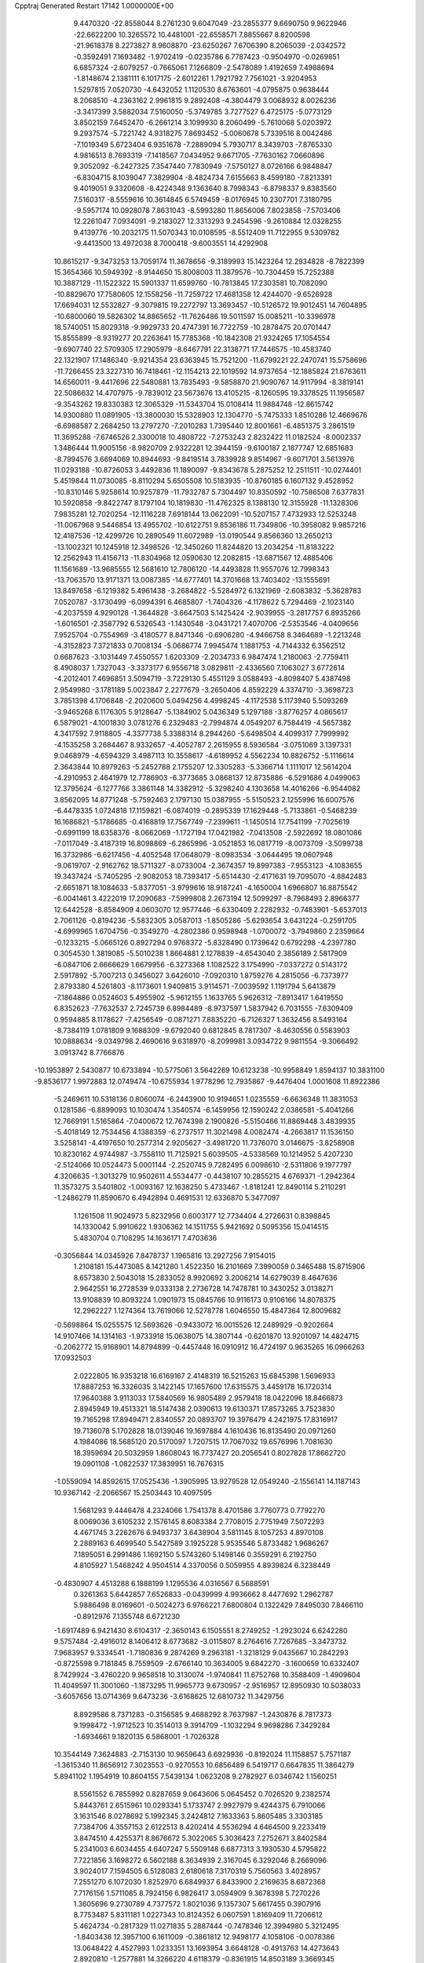 Cpptraj Generated Restart                                                       
17142  1.0000000E+00
   9.4470320 -22.8558044   8.2761230   9.6047049 -23.2855377   9.6690750
   9.9622946 -22.6622200  10.3265572  10.4481001 -22.6558571   7.8855667
   8.8200598 -21.9618378   8.2273827   8.9608870 -23.6250267   7.6706390
   8.2065039  -2.0342572  -0.3592491   7.1693482  -1.9702419  -0.0235786
   6.7787423  -0.9504970  -0.0269851   6.6857324  -2.6079257  -0.7665061
   7.1266809  -2.5478089   1.4192659   7.4988694  -1.8148674   2.1381111
   6.1017175  -2.6012261   1.7921792   7.7561021  -3.9204953   1.5297815
   7.0520730  -4.6432052   1.1120530   8.6763601  -4.0795875   0.9638444
   8.2068510  -4.2363162   2.9961815   9.2892408  -4.3804479   3.0068932
   8.0026236  -3.3417399   3.5882034   7.5160050  -5.3749785   3.7277527
   6.4725175  -5.0773129   3.8502159   7.6452470  -6.2661214   3.1099930
   8.2060499  -5.7610068   5.0203972   9.2937574  -5.7221742   4.9318275
   7.8693452  -5.0060678   5.7339516   8.0042486  -7.1019349   5.6723404
   6.9351678  -7.2889094   5.7930717   8.3439703  -7.8765330   4.9816513
   8.7693319  -7.1418567   7.0434952   9.6671705  -7.7630162   7.0660896
   9.3052092  -6.2427325   7.3547440   7.7830949  -7.5750127   8.0726166
   6.9848847  -6.8304715   8.1039047   7.3829904  -8.4824734   7.6155663
   8.4599180  -7.8213391   9.4019051   9.3320608  -8.4224348   9.1363640
   8.7998343  -6.8798337   9.8383560   7.5160317  -8.5559616  10.3614845
   6.5749459  -8.0176945  10.2307701   7.3180795  -9.5957174  10.0928078
   7.8631043  -8.5993280  11.8656006   7.8023858  -7.5703406  12.2261047
   7.0934091  -9.2183027  12.3313293   9.2454596  -9.2610884  12.0328255
   9.4139776 -10.2032175  11.5070343  10.0108595  -8.5512409  11.7122955
   9.5309782  -9.4413500  13.4972038   8.7000418  -9.6003551  14.4292908
  10.8615217  -9.3473253  13.7059174  11.3678656  -9.3189993  15.1423264
  12.2934828  -8.7822399  15.3654366  10.5949392  -8.9144650  15.8008003
  11.3879576 -10.7304459  15.7252388  10.3887129 -11.1522322  15.5901337
  11.6599760 -10.7813845  17.2303581  10.7082090 -10.8829670  17.7580605
  12.1558256 -11.7259722  17.4681358  12.4244070  -9.6526928  17.6694031
  12.5532827  -9.3079815  19.2272797  13.3693457 -10.5126572  19.9012451
  14.7604895 -10.6800060  19.5826302  14.8865652 -11.7626486  19.5011597
  15.0085211 -10.3396978  18.5740051  15.8029318  -9.9929733  20.4747391
  16.7722759 -10.2878475  20.0701447  15.8555899  -8.9319277  20.2263641
  15.7785368 -10.1842308  21.9324265  17.1054554  -9.6907740  22.5709305
  17.2905979  -8.6467791  22.3138771  17.7446575 -10.4583740  22.1321907
  17.1486340  -9.9214354  23.6363945  15.7521200 -11.6799221  22.2470741
  15.5758696 -11.7266455  23.3227310  16.7418461 -12.1154213  22.1019592
  14.9737654 -12.1885824  21.6763611  14.6560011  -9.4417696  22.5480881
  13.7835493  -9.5858870  21.9090767  14.9117994  -8.3819141  22.5086632
  14.4707975  -9.7839012  23.5673676  13.4105215  -8.1260595  19.3378525
  11.1956587  -9.3543262  19.8330383  12.3065329 -11.5343704  15.0108414
  11.9884748 -12.8615742  14.9300880  11.0891905 -13.3800030  15.5328903
  12.1304770  -5.7475333   1.8510286  12.4669676  -6.6988587   2.2684250
  13.2797270  -7.2010283   1.7395440  12.8001661  -6.4851375   3.2861519
  11.3695288  -7.6746526   2.3300018  10.4808722  -7.2753243   2.8232422
  11.0182524  -8.0002337   1.3486444  11.9005156  -8.9820709   2.9322281
  12.3944159  -9.6100187   2.1877747  12.6851683  -8.7994576   3.6694069
  10.8944693  -9.8419514   3.7839928   9.8514967  -9.6071701   3.5613976
  11.0293188 -10.8726053   3.4492836  11.1890097  -9.8343678   5.2875252
  12.2511511 -10.0274401   5.4519844  11.0730085  -8.8110294   5.6505508
  10.5183935 -10.8760185   6.1607132   9.4528952 -10.8310146   5.9258614
  10.9257879 -11.7932787   5.7304497  10.8350592 -10.7586508   7.6377831
  10.5920858  -9.8422747   8.1797104  10.1819830 -11.4762325   8.1388130
  12.3155928 -11.1328306   7.9835281  12.7020254 -12.1116228   7.6918144
  13.0622091 -10.5207157   7.4732933  12.5253248 -11.0067968   9.5446854
  13.4955702 -10.6122751   9.8536186  11.7349806 -10.3958082   9.9857216
  12.4187536 -12.4299726  10.2890549  11.6072989 -13.0190544   9.8566360
  13.2650213 -13.1002321  10.1245918  12.3498526 -12.3450260  11.8244820
  13.2034254 -11.8183222  12.2562943  11.4156713 -11.8304968  12.0590630
  12.2082815 -13.6871567  12.4885406  11.1561689 -13.9685555  12.5681610
  12.7806120 -14.4493828  11.9557076  12.7998343 -13.7063570  13.9171371
  13.0087385 -14.6777401  14.3701668  13.7403402 -13.1555691  13.8497658
  -6.1219382   5.4961438  -3.2684822  -5.5284972   6.1321969  -2.6083832
  -5.3628783   7.0520787  -3.1730499  -6.0994391   6.4685807  -1.7404326
  -4.1178622   5.7294469  -2.1023140  -4.2037559   4.9290128  -1.3644828
  -3.6647503   5.1425424  -2.9039955  -3.2817757   6.8935266  -1.6016501
  -2.3587792   6.5326543  -1.1430548  -3.0431721   7.4070706  -2.5353546
  -4.0409656   7.9525704  -0.7554969  -3.4180577   8.8471346  -0.6906280
  -4.9466758   8.3464689  -1.2213248  -4.3152823   7.3721833   0.7008134
  -5.0686774   7.9945474   1.1881753  -4.7144332   6.3562512   0.6687623
  -3.1031449   7.4550557   1.6203309  -2.2034733   6.9847474   1.2180063
  -2.7759411   8.4908037   1.7327043  -3.3373177   6.9556718   3.0829811
  -2.4336560   7.1063027   3.6772614  -4.2012401   7.4696851   3.5094719
  -3.7229130   5.4551129   3.0588493  -4.8098407   5.4387498   2.9549980
  -3.1781189   5.0023847   2.2277679  -3.2650406   4.8592229   4.3374710
  -3.3698723   3.7851398   4.1706848  -2.2020600   5.0494256   4.4998245
  -4.1172538   5.1173940   5.5093269  -3.9465268   6.1176305   5.9128647
  -5.1384902   5.0436349   5.1297188  -3.8776257   4.0865617   6.5879021
  -4.1001830   3.0781276   6.2329483  -2.7994874   4.0549207   6.7584419
  -4.5657382   4.3417592   7.9118805  -4.3377738   5.3388314   8.2944260
  -5.6498504   4.4099317   7.7999992  -4.1535258   3.2684467   8.9332657
  -4.4052787   2.2615955   8.5936584  -3.0751069   3.1397331   9.0468979
  -4.6594329   3.4987113  10.3558617  -4.6189952   4.5562234  10.8826752
  -5.1116614   2.3643844  10.8979263  -5.2452788   2.1755207  12.3305283
  -5.3366714   1.1111017  12.5614204  -4.2910953   2.4641979  12.7786903
  -6.3773685   3.0868137  12.8735886  -6.5291686   4.0499063  12.3795624
  -6.1277766   3.3861148  14.3382912  -5.3298240   4.1303658  14.4016266
  -6.9544082   3.8562095  14.8771248  -5.7592463   2.1797130  15.0387955
  -5.5150523   2.1255996  16.6007576  -6.4478335   1.0724818  17.1159821
  -6.0874019  -0.2895339  17.1629448  -5.7133861  -0.5468239  16.1686821
  -5.1786685  -0.4168819  17.7567749  -7.2399611  -1.1450514  17.7541199
  -7.7025619  -0.6991199  18.6358376  -8.0662069  -1.1727194  17.0421982
  -7.0413508  -2.5922692  18.0801086  -7.0117049  -3.4187319  16.8098869
  -6.2865996  -3.0521853  16.0817719  -8.0073709  -3.5099738  16.3732986
  -6.6217456  -4.4052548  17.0648079  -8.0983534  -3.0644495  19.0607948
  -9.0619707  -2.9162762  18.5711327  -8.0733004  -2.3674357  19.8997383
  -7.9553123  -4.1083655  19.3437424  -5.7405295  -2.9082053  18.7393417
  -5.6514430  -2.4171631  19.7095070  -4.8842483  -2.6651871  18.1084633
  -5.8377051  -3.9799616  18.9187241  -4.1650004   1.6966807  16.8875542
  -6.0041461   3.4222019  17.2090683  -7.5999808   2.2673194  12.5099297
  -8.7968493   2.8966377  12.6442528  -8.8584909   4.0603070  12.9577446
  -6.6330409   2.2282932  -0.7483901  -5.6537013   2.7061126  -0.8194236
  -5.5832305   3.0587013  -1.8505286  -5.6293654   3.6431224  -0.2591705
  -4.6999965   1.6704756  -0.3549270  -4.2802386   0.9598948  -1.0700072
  -3.7949860   2.2359664  -0.1233215  -5.0665126   0.8927294   0.9768372
  -5.8328490   0.1739642   0.6792298  -4.2397780   0.3054530   1.3819085
  -5.5010238   1.8664881   2.1278839  -4.6543040   2.3856189   2.5817909
  -6.0847106   2.6666629   1.6679956  -6.3273368   1.1082522   3.1754990
  -7.0337272   0.5143172   2.5917892  -5.7007213   0.3456027   3.6426010
  -7.0920310   1.8759276   4.2815056  -6.7373977   2.8793380   4.5261803
  -8.1173601   1.9409815   3.9114571  -7.0039592   1.1191794   5.6413879
  -7.1864886   0.0524603   5.4955902  -5.9612155   1.1633765   5.9626312
  -7.8913417   1.6419550   6.8352623  -7.7632537   2.7245739   6.8984489
  -8.9737597   1.5837942   6.7031555  -7.6309409   0.9594885   8.1178627
  -7.4256549  -0.0871271   7.8835220  -6.7126327   1.3632456   8.5493164
  -8.7384119   1.0781809   9.1688309  -9.6792040   0.6812845   8.7817307
  -8.4630556   0.5583903  10.0888634  -9.0349798   2.4690616   9.6318970
  -8.2099981   3.0934722   9.9811554  -9.3066492   3.0913742   8.7766876
 -10.1953897   2.5430877  10.6733894 -10.5775061   3.5642269  10.6123238
 -10.9958849   1.8594137  10.3831100  -9.8536177   1.9972883  12.0749474
 -10.6755934   1.9778296  12.7935867  -9.4476404   1.0001608  11.8922386
  -5.2469611  10.5318136   0.8060074  -6.2443900  10.9194651   1.0235559
  -6.6636348  11.3831053   0.1281586  -6.8899093  10.1030474   1.3540574
  -6.1459956  12.1590242   2.0386581  -5.4041266  12.7669191   1.5165864
  -7.0400672  12.7674398   2.1900826  -5.5150466  11.8869448   3.4839935
  -5.4018149  12.7534456   4.1388359  -6.2737517  11.3021498   4.0082474
  -4.2663817  11.1536150   3.5258141  -4.4197650  10.2577314   2.9205627
  -3.4981720  11.7376070   3.0146675  -3.8258908  10.8230162   4.9744987
  -3.7558110  11.7125921   5.6039505  -4.5338569  10.1214952   5.4207230
  -2.5124066  10.0524473   5.0001144  -2.2520745   9.7282495   6.0098610
  -2.5311806   9.1977797   4.3206635  -1.3013279  10.9502611   4.5534477
  -0.4438107  10.2855215   4.6769371  -1.2942364  11.3573275   3.5401802
  -1.0093167  12.1638250   5.4733467  -1.8181241  12.8490114   5.2110291
  -1.2486279  11.8590670   6.4942894   0.4691531  12.6336870   5.3477097
   1.1261508  11.9024973   5.8232956   0.6003177  12.7734404   4.2726631
   0.8398845  14.1330042   5.9910622   1.9306362  14.1511755   5.9421692
   0.5095356  15.0414515   5.4830704   0.7108295  14.1636171   7.4703636
  -0.3056844  14.0345926   7.8478737   1.1965816  13.2927256   7.9154015
   1.2108181  15.4473085   8.1421280   1.4522350  16.2101669   7.3990059
   0.3465488  15.8715906   8.6573830   2.5043018  15.2833052   8.9920692
   3.2006214  14.6279039   8.4647636   2.9642551  16.2728539   9.0333138
   2.2736728  14.7478781  10.3430252   3.0138271  13.9108839  10.8093224
   1.0901973  15.0845766  10.9116173   0.9106166  14.8078375  12.2962227
   1.1274364  13.7619066  12.5278778   1.6046550  15.4847364  12.8009682
  -0.5698864  15.0255575  12.5693626  -0.9433072  16.0015526  12.2489929
  -0.9202664  14.9107466  14.1314163  -1.9733918  15.0638075  14.3807144
  -0.6201870  13.9201097  14.4824715  -0.2062772  15.9168901  14.8794899
  -0.4457448  16.0910912  16.4724197   0.9635265  16.0966263  17.0932503
   2.0222805  16.9353218  16.6169167   2.4148319  16.5215263  15.6845398
   1.5696933  17.8887253  16.3326035   3.1422145  17.1657600  17.6315575
   3.4459178  16.1720314  17.9640388   3.9113033  17.5840569  16.9805489
   2.9579418  18.0422096  18.8466873   2.8945949  19.4513321  18.5147438
   2.0390613  19.6130371  17.8573265   3.7523830  19.7165298  17.8949471
   2.8340557  20.0893707  19.3976479   4.2421975  17.8316917  19.7136078
   5.1702828  18.0139046  19.1697884   4.1610436  16.8135490  20.0971260
   4.1984086  18.5685120  20.5170097   1.7207515  17.7067032  19.6576996
   1.7081630  18.3959694  20.5032959   1.8608043  16.7737427  20.2056541
   0.8027828  17.8662720  19.0901108  -1.0822537  17.3839951  16.7676315
  -1.0559094  14.8592615  17.0525436  -1.3905995  13.9279528  12.0549240
  -2.1556141  14.1187143  10.9367142  -2.2066567  15.2503443  10.4097595
   1.5681293   9.4446478   4.2324066   1.7541378   8.4701586   3.7760773
   0.7792270   8.0069036   3.6105232   2.1576145   8.6083384   2.7708015
   2.7751949   7.5072293   4.4671745   3.2262676   6.9493737   3.6438904
   3.5811145   8.1057253   4.8970108   2.2889163   6.4699540   5.5427589
   3.1925228   5.9535546   5.8733482   1.9686267   7.1895051   6.2991486
   1.1692150   5.5743260   5.1498146   0.3559291   6.2192750   4.8105927
   1.5468242   4.9504514   4.3370056   0.5059955   4.8939824   6.3238449
  -0.4830907   4.4513288   6.1888199   1.1295536   4.0316567   6.5688591
   0.3261363   5.6442857   7.6526833  -0.0439999   4.9936662   8.4477692
   1.2962787   5.9886498   8.0169601  -0.5024273   6.9766221   7.6800804
   0.1322429   7.8495030   7.8466110  -0.8912976   7.1355748   6.6721230
  -1.6917489   6.9421430   8.6104317  -2.3650143   6.1505551   8.2749252
  -1.2923024   6.6242280   9.5757484  -2.4916012   8.1406412   8.6773682
  -3.0115807   8.2764616   7.7267685  -3.3473732   7.9683957   9.3334541
  -1.7180836   9.2874269   9.2963181  -1.3218129   9.0435667  10.2842293
  -0.8725598   9.7181845   8.7559509  -2.6766140  10.3634005   9.6842270
  -3.1600659  10.6332407   8.7429924  -3.4760220   9.9658518  10.3130074
  -1.9740841  11.6752768  10.3588409  -1.4909604  11.4049597  11.3001060
  -1.1873295  11.9965773   9.6730957  -2.9516957  12.8950930  10.5038033
  -3.6057656  13.0714369   9.6473236  -3.6168625  12.6810732  11.3429756
   8.8929586   8.7371283  -0.3156585   9.4688292   8.7637987  -1.2430876
   8.7817373   9.1998472  -1.9712523  10.3514013   9.3914709  -1.1032294
   9.9698286   7.3429284  -1.6934661   9.1820135   6.5868001  -1.7026328
  10.3544149   7.3624883  -2.7153130  10.9659643   6.6929936  -0.8192024
  11.1158857   5.7571187  -1.3615340  11.8656912   7.3023553  -0.9270553
  10.6856489   6.5419717   0.6647835  11.3864279   5.8941102   1.1954919
  10.8604155   7.5439134   1.0623208   9.2782927   6.0346742   1.1560251
   8.5561552   6.7855992   0.8287659   9.0643606   5.0645452   0.7026520
   9.2382574   5.8443761   2.6515961  10.0293341   5.1733747   2.9927979
   9.4244375   6.7910066   3.1631546   8.0278692   5.1992345   3.2424812
   7.1633363   5.8605485   3.3303185   7.7384706   4.3557153   2.6122513
   8.4202414   4.5536294   4.6464500   9.2233419   3.8474510   4.4255371
   8.8676672   5.3022065   5.3036423   7.2752671   3.8402584   5.2341003
   6.6034455   4.6407247   5.5509148   6.6877313   3.1930530   4.5795822
   7.7221856   3.1698272   6.5602188   8.3634939   2.3167045   6.3292046
   8.2669096   3.9024017   7.1594505   6.5128083   2.6180618   7.3170319
   5.7560563   3.4028957   7.2551270   6.1072030   1.8252970   6.6849937
   6.8433900   2.2169635   8.6872368   7.7176156   1.5711085   8.7924156
   6.9826417   3.0594909   9.3678398   5.7270226   1.3605696   9.2730789
   4.7377572   1.8021036   9.1357307   5.6617455   0.3907916   8.7753487
   5.8311181   1.0227343  10.8124352   6.0607591   1.8169409  11.7206612
   5.4624734  -0.2817329  11.0271835   5.2887444  -0.7478346  12.3994980
   5.3212495  -1.8403438  12.3957100   6.1611009  -0.3861812  12.9498177
   4.1058106  -0.0078386  13.0648422   4.4527993   1.0233351  13.1693954
   3.6648128  -0.4913763  14.4273643   2.8920810  -1.2577881  14.3266220
   4.6118379  -0.8361915  14.8503189   3.3669345   0.5870100  15.2797279
   3.1341693   0.6310889  16.9033470   1.6919124   1.1971079  16.9280777
   0.5566280   0.2984683  16.6685829   0.6669109  -0.2984031  15.7596092
   0.3191020  -0.4199127  17.4573517  -0.6655476   1.2359530  16.4663925
  -1.6325715   0.7575613  16.3042603  -0.8912098   1.7271906  17.4140396
  -0.6528828   2.4978359  15.5728531  -1.9181912   3.1398380  15.4961014
  -2.5928013   2.3768795  15.1048508  -2.0535748   4.0143685  14.8580208
  -2.2023404   3.4660804  16.4976540  -0.1197560   2.2175128  14.2423897
   0.3359935   3.0805614  13.7548256  -0.9238217   1.9076258  13.5732613
   0.7325885   1.5377508  14.2837791   0.2573497   3.4748046  16.2614136
   1.2680767   3.0746067  16.3539200  -0.2040150   3.5326946  17.2483635
   0.1134593   4.4337220  15.7613602   3.0627277  -0.7908643  17.3034630
   4.1600327   1.4750410  17.5205688   2.9495075  -0.0590967  12.2095299
   2.2850673   1.0792471  11.9906425   2.4604709   2.1123435  12.5996513
  -1.8593590   2.8139465  -2.8346558  -0.9492733   3.3173683  -2.5018234
  -0.1459515   2.6393573  -2.7975273  -0.8679059   4.1899133  -3.1533661
  -1.0244915   3.5247638  -0.9956703  -1.6752808   4.3153520  -0.6163177
  -1.4320271   2.6213500  -0.5371665   0.3981883   3.6950576  -0.4224319
   1.0100543   2.8756645  -0.8054160   0.9273975   4.5708108  -0.8038215
   0.5321414   3.7634628   1.1233827   1.5487583   4.1115994   1.3176805
  -0.1846936   4.4408650   1.5921441   0.2397144   2.4043109   1.8296319
  -0.6972249   1.9537970   1.4954911   1.0351512   1.7231470   1.5201799
   0.2661235   2.5457885   3.3288307   1.2163455   2.9098270   3.7250824
  -0.5851529   3.1945961   3.5452728   0.0298373   1.2561938   4.1252975
  -0.9369519   0.8331057   3.8446236   0.8427951   0.5537478   3.9300156
  -0.2543347   1.5557352   5.5895882   0.5318325   2.2033985   5.9832115
  -1.1930974   2.1065166   5.5010948  -0.3320935   0.3430907   6.5009193
  -1.3959858   0.1650130   6.6708870   0.1071231  -0.5787567   6.1139526
   0.4038493   0.3920371   7.8617287   0.0923488  -0.3114179   8.6366997
   1.4467456   0.1560217   7.6400948   0.3400256   1.7271792   8.6593933
   0.6037204   2.5281150   7.9655418  -0.7009060   1.8417727   8.9689026
   1.3874309   1.9244009   9.7976379   2.4426067   1.8949820   9.5179977
   1.1812770   2.9232166  10.1879387   1.1647708   0.9763609  10.9683113
   0.1203601   0.9090048  11.2799759   1.3022068   0.0662810  10.3806686
  10.2553854  14.1755114   5.8155937   9.5109625  13.8602324   5.0814972
   9.4298468  12.7740088   5.0040359   8.5359259  14.2182703   5.4185066
   9.8924818  14.5654745   3.7560768  10.9630537  14.5335722   3.5432053
   9.4896154  14.0429506   2.8859444   9.2929640  16.0188828   3.6575279
   8.2052374  16.0277023   3.7536163   9.6050138  16.5481300   4.5602913
   9.6546202  16.7816963   2.3873444  10.7147741  16.5870857   2.2122383
   9.2254324  16.4001770   1.4585267   9.6253195  18.3130875   2.3913269
  10.3302641  18.7422981   3.1063766  10.0810728  18.6190681   1.4473306
   8.2516699  18.9797440   2.4964752   7.7225633  18.7685165   1.5648690
   7.6849618  18.5963821   3.3475571   8.3786688  20.4927330   2.7005463
   8.7360563  20.8173294   3.6800194   9.1158209  20.8911514   2.0003052
   7.0495248  21.1676369   2.5875778   6.6363473  21.0089760   1.5892946
   6.3791871  20.6591263   3.2836609   7.1147676  22.6351089   3.0655594
   7.7774529  22.7250862   3.9288177   7.5216012  23.1930695   2.2196083
   5.7349648  23.2764397   3.4444046   5.3057694  23.8773041   2.6399078
   5.0182900  22.4604187   3.5581856   5.6559739  24.1093369   4.6732025
   6.4996247  24.8022957   4.6961555   4.7010217  24.6384201   4.6977501
   5.7105889  23.2890129   5.9538040   5.1267076  22.3819427   5.7841759
   6.7408471  22.9545670   6.0922699   5.1830430  24.0057220   7.2281952
   5.7594132  24.9199562   7.3845177   4.1369386  24.2996788   7.1199112
   5.3088708  23.0864487   8.4086456   6.2425561  23.0430145   9.1900291
   4.2449059  22.2535629   8.4693794   4.2628465  21.2727165   9.5692406
   3.5785091  20.4684258   9.2873688   5.2366586  20.7780647   9.6100006
   3.7695339  21.8165283  10.9746819   4.3416886  22.7302666  11.1545715
   3.9776676  20.8257828  12.0821152   3.2040737  20.0565872  12.0147400
   4.9963021  20.4339790  12.1414642   3.7815883  21.5262794  13.2644386
   3.7164295  20.8366737  14.6999474   2.2279270  20.2553749  14.8027153
   1.1853626  21.1551857  14.7061539   1.2622516  22.0284691  15.3589287
   1.2228229  21.5244751  13.6781120  -0.2597401  20.4733734  14.7568665
  -0.1056149  19.7661819  15.5732079  -1.1523221  21.0203934  15.0640182
  -0.6687443  19.7589722  13.5269661  -1.7590706  18.8320351  13.8497124
  -2.6487820  19.3757362  14.1707802  -1.5120938  18.1297874  14.6472893
  -2.0211098  18.3497810  12.9068184   0.4228961  19.1382332  12.7553635
   0.9748523  19.9564590  12.2904701   0.0710628  18.5035400  11.9407120
   0.9638164  18.4623680  13.4193649  -1.2921002  20.6953201  12.4906197
  -2.0780766  21.3677177  12.8376083  -1.5361054  20.2140388  11.5424042
  -0.4250653  21.3080597  12.2394562   4.5619988  19.6520309  14.6709061
   3.8423755  21.8194771  15.8273773   2.3613040  22.0565491  10.7756538
   2.0540073  23.2472878  10.2838898   2.7949741  24.1585503  10.0230217
  -3.5848458  20.1051674  -3.1173630  -3.6719658  20.7861748  -2.2681847
  -2.8392460  21.4784851  -2.1276627  -4.5536151  21.2901917  -2.6695900
  -3.9216015  19.9822617  -0.9905586  -3.8040764  20.7886734  -0.2636794
  -4.9732184  19.6880493  -0.9882202  -2.9428418  18.8893318  -0.8709144
  -3.2438481  18.0230446  -1.4637069  -2.0228970  19.3250427  -1.2662886
  -2.6518281  18.3627548   0.5313645  -3.6256211  18.1408043   0.9728776
  -2.0434029  17.4602432   0.6194039  -1.9586861  19.4836311   1.3866006
  -1.0329640  19.7195206   0.8575860  -2.5653775  20.3914185   1.4041940
  -1.7939732  19.0731926   2.8231735  -2.6638978  18.5560036   3.2333145
  -1.1505482  18.1913261   2.8511200  -1.1991513  20.1301117   3.7442474
  -0.1529744  20.3556480   3.5272102  -1.8190567  21.0219345   3.6309700
  -1.2482960  19.9038544   5.2739372  -2.2574627  19.9776421   5.6845436
  -1.1131604  18.8255501   5.3809891  -0.1759045  20.6356964   6.0909500
   0.7893474  20.3603287   5.6609192  -0.2248929  21.7255592   6.0434113
  -0.2266095  20.1783562   7.5363235  -1.2142117  20.1589851   8.0018616
  -0.0074055  19.1193848   7.6879501   0.7120578  20.9268646   8.5519257
   0.4898174  20.4769287   9.5217857   1.7424686  20.5936279   8.4116898
   0.4696567  22.5288467   8.4971352   1.2020404  22.9785652   7.8234673
  -0.5103772  22.7174454   8.0539284   0.6395786  23.2432442   9.8446350
   0.1411388  24.2118912   9.7688751   0.0183627  22.6275406  10.4984474
 -26.3293476  17.7870140  10.4812355 -27.1761570  17.1331100  10.2626228
 -26.9712505  16.1678085  10.7302475 -28.0899487  17.4356995  10.7782631
 -27.3798542  16.9938431   8.7089577 -28.3162823  16.4413986   8.6071281
 -27.5998554  17.9475746   8.2247543 -26.2618694  16.4103317   7.8827591
 -25.6327953  17.2219353   7.5112343 -25.6982212  15.7249765   8.5191917
 -26.7040539  15.7322111   6.5241814 -27.2141285  14.7798300   6.6831017
 -27.4026279  16.3884087   6.0008583 -25.6039753  15.4011679   5.5727501
 -26.1065693  15.0141611   4.6838799 -25.1273518  16.2797890   5.1330757
 -24.6737080  14.2977018   6.0969429 -24.3065548  14.6907740   7.0472908
 -25.2447834  13.3976068   6.3339310 -23.5399799  13.9398432   5.2025032
 -23.9638805  13.4955797   4.2995071 -23.0865536  14.8815393   4.8861580
 -22.4764423  13.0612936   5.7973442 -22.9178944  12.1394663   6.1818161
 -21.8054638  12.8469248   4.9628983 -21.5481472  13.6392450   6.8274651
 -20.5800228  13.1428671   6.7335854 -21.3311405  14.6660089   6.5255928
 -22.0088444  13.4201136   8.3134842 -23.0918102  13.5501184   8.3659134
 -21.9674397  12.3719530   8.6169777 -21.1604671  14.1028433   9.3324661
 -20.1157970  13.8110228   9.4588242 -21.0718670  15.1778307   9.1621208
 -21.7070370  14.0127096  10.7723923 -21.6618366  12.9710379  11.0969543
 -20.9904881  14.5992517  11.3511772 -23.1619549  14.4105978  11.0991287
 -23.4128361  15.4162035  10.7552071 -23.8481236  13.6985826  10.6357956
 -23.5392475  14.5645151  12.5397110 -24.3199787  13.8457994  13.1513062
 -22.9588718  15.6160574  13.0478821 -23.3445950  16.1563644  14.3430443
 -24.2887249  16.6697083  14.1436768 -23.4438686  15.4413385  15.1637344
 -22.2732525  17.1943321  14.5807037 -21.3319225  16.6472359  14.4846191
 -22.4010563  17.8139267  16.0086327 -21.6274395  17.3241234  16.6055031
 -21.9676876  18.8173103  16.0166855 -23.6506824  17.6793823  16.5482635
 -24.1026936  18.4153748  17.8627739 -22.8769779  18.0434647  18.8760719
 -23.0529003  18.3628922  20.2101860 -23.3082027  19.4097023  20.3936386
 -23.9599743  17.8278084  20.5026817 -21.8228130  17.8553467  20.9449539
 -22.1116848  17.9374580  21.9938049 -21.7802753  16.7775154  20.7813797
 -20.3765469  18.3015251  20.8255692 -19.8938847  18.5042038  19.3721161
 -20.1999722  17.6795349  18.7267418 -18.8327961  18.6525955  19.1663284
 -20.4801159  19.3619347  19.0390816 -19.5622463  17.1366005  21.3624382
 -19.9697704  16.2658119  20.8467560 -19.6724453  17.1057968  22.4474220
 -18.5190678  17.3267250  21.1057091 -20.1205616  19.5478973  21.5582237
 -20.5767040  20.3227921  20.9403610 -19.0389767  19.6743164  21.6250763
 -20.5789280  19.5181160  22.5478172 -24.0828648  19.9306831  17.7153931
 -25.2739849  17.7142754  18.4206619 -22.4860516  18.1746826  13.6046410
 -21.5553074  19.0904999  13.1675224 -20.4867458  19.2390327  13.7132874
 -28.1006794  18.0570145  -0.6862411 -27.9200001  18.0078964   0.3895875
 -28.5304813  18.7337952   0.9307442 -28.3168087  17.0251274   0.6525956
 -26.4153614  18.1976891   0.7269250 -25.8111935  17.5291367   0.1100922
 -26.0280170  19.1015701   0.2521287 -26.2611752  18.3037148   2.2815666
 -27.0284061  18.9059792   2.7725868 -26.4892445  17.3340073   2.7289047
 -24.8380527  18.7395935   2.7458954 -24.4807644  19.5691528   2.1321907
 -24.8675480  19.0367432   3.7962723 -23.8441334  17.5585785   2.7842369
 -24.1920376  16.7952652   3.4833679 -23.8079281  17.2636948   1.7334291
 -22.4300098  17.8903046   3.1772499 -21.9520435  16.9179878   3.3136597
 -21.8938999  18.3707352   2.3561287 -22.0234203  18.6341019   4.4200172
 -20.9366283  18.7397423   4.4336014 -22.4043179  19.6569023   4.3844986
 -22.3727894  18.0564156   5.7162743 -23.4550838  17.9489746   5.8140411
 -21.9459591  17.0515327   5.6940689 -21.9090099  18.8875465   6.9538803
 -20.8184376  18.9373741   6.9789886 -22.2769413  19.9146271   7.0007324
 -22.4206219  18.3489685   8.3140068 -23.4743519  18.0639992   8.3441544
 -21.8442783  17.4705963   8.6119194 -22.2296925  19.3840179   9.4357033
 -21.3976612  20.0901375   9.3959541 -23.1299763  19.9956856   9.3473282
 -22.1445179  18.7554398  10.8337326 -23.1552563  18.3853340  11.0178375
 -21.4220676  17.9365921  10.8374290 -21.9048862  19.7968788  11.9176102
 -21.0514164  20.3756561  11.5583382 -22.7885189  20.4205551  12.0682030
   1.1943462   9.2408133   0.8695336   0.1241672   9.3624144   0.6895676
  -0.1829160   8.4918070   0.1062928  -0.3602956   9.3672209   1.6682054
  -0.2116750  10.6105642   0.0644379   0.0186794  10.5880156  -1.0027503
  -1.2933247  10.7560759   0.1009370   0.3925845  11.8764563   0.6264649
   0.0096996  11.8957033   1.6489564   1.4696376  12.0268183   0.7255326
  -0.1247266  13.1019506  -0.0986213   0.3015887  13.0051794  -1.0992965
  -1.2101643  13.0045023  -0.1678657   0.2993343  14.4637747   0.4810029
   1.3703258  14.6767092   0.4711075  -0.1885007  15.2548475  -0.0923118
  -0.1297238  14.7987700   1.8694192   0.4717281  14.1578569   2.5174599
   0.2649219  15.8055048   2.0217361  -1.6665184  14.8064470   2.1469002
  -2.1134026  15.2415247   1.2505380  -2.2437813  13.8800230   2.1780052
  -1.9996846  15.3864813   3.5542030  -1.7680237  14.6763716   4.3507881
  -1.3861763  16.2441864   3.8377686  -3.4480050  15.7689924   3.6457481
  -3.8345711  16.4289169   2.8663063  -4.0384231  14.8695803   3.4588585
  -4.0049205  16.3348045   4.9739037  -3.7350590  17.3925629   5.0018272
  -5.0890193  16.4610214   5.0094528  -3.3317215  15.7176428   6.1644249
  -3.2646000  14.6283007   6.1284637  -2.3121312  16.1084518   6.1772957
  -3.9579804  16.0255089   7.4629631  -4.8422828  15.4363222   7.7146263
  -3.2897198  15.7377005   8.2772484  -4.2659202  17.5322609   7.7303352
  -3.3998578  18.0598907   7.3253593  -4.9977794  17.8301353   6.9766006
  -4.8081908  17.8086548   9.0783310  -4.3658481  17.3068237  10.0958672
  -5.8337646  18.7534904   9.1428680  -6.4171672  19.1549950  10.4755859
  -7.3061786  19.7806740  10.3622932  -6.7846465  18.3281784  11.0887604
  -5.3970428  20.0120506  11.2654953  -4.4881568  19.4188118  11.3945007
  -5.8735881  20.3820572  12.6653557  -6.7687945  20.9991188  12.7771187
  -6.1145091  19.5078163  13.2755318  -4.6563907  20.8996086  13.2271957
  -4.6507449  21.4786797  14.7278252  -5.8638301  22.4987869  14.6598854
  -5.7661052  23.8330345  14.2571144  -4.8043895  24.3212013  14.4344521
  -5.7334971  23.7430305  13.1683121  -6.9230418  24.6897354  14.7093163
  -6.6562991  25.7340050  14.5401154  -7.7551551  24.6052475  14.0087967
  -7.5302176  24.5856209  16.0482979  -8.3891401  23.4092674  16.2570953
  -9.1313257  23.3664932  15.4585876  -8.8927946  23.4628487  17.2233963
  -7.8138347  22.4956779  16.1000671  -8.3233519  25.8345261  16.3344460
  -7.9587970  26.8231087  16.0514488  -8.7694693  25.7228432  17.3237801
  -9.1977873  25.8350754  15.6820297  -6.4838367  24.5007477  17.0734291
  -6.8688312  24.4905663  18.0941925  -5.7537532  25.2847404  16.8670082
  -5.8238063  23.6340599  17.0142975  -5.1169868  20.4010544  15.5527534
  -3.3256485  22.2072563  14.9908676  -5.0959163  21.2366714  10.5168839
  -4.0629306  21.2338905   9.6683540  -3.3107979  20.2359581   9.6231003
 -10.5205698  15.2780066  -2.1488037  -9.5175982  15.5194159  -2.5068970
  -8.9244738  14.6047220  -2.4436226  -9.6892118  15.7403746  -3.5624466
  -8.8207541  16.6547012  -1.8107566  -7.7949939  16.7983742  -2.1566391
  -9.1606531  17.6807404  -1.9662474  -8.6575613  16.5261230  -0.3155631
  -9.6474714  16.5512924   0.1447716  -8.3917475  15.5372477   0.0638200
  -7.8080993  17.6345596   0.3190003  -7.3434958  17.1844826   1.1987954
  -7.0134482  17.9347267  -0.3672180  -8.5990953  18.8854752   0.7329941
  -9.0387983  19.3308601  -0.1618575  -9.4690313  18.5417442   1.2964898
  -7.9755073  20.0592384   1.3306695  -7.0928683  20.3975296   0.7838822
  -8.7345171  20.8438301   1.3586313  -7.5698066  19.7634773   2.7219505
  -8.5310106  19.5250359   3.1820564  -6.9681716  18.8522148   2.7318192
  -6.8072600  20.9104462   3.3985634  -5.8853393  21.0227470   2.8241806
  -7.3381457  21.8646126   3.4124031  -6.2597404  20.7211266   4.8668938
  -7.1784568  20.6931190   5.4565048  -5.8000751  19.7494125   5.0591164
  -5.2536101  21.6712723   5.4188690  -4.3051105  21.3617172   4.9750404
  -5.5291991  22.6833572   5.1152306  -4.9394526  21.4435539   6.8944931
  -5.8911052  21.6603012   7.3842278  -4.8221107  20.3614464   6.9824715
  -3.7967885  22.1748886   7.4520607  -2.9234726  21.5932961   7.1495171
  -3.6702893  23.1670380   7.0137596  -3.8413098  22.4893074   8.9665070
  -2.8997719  22.9561577   9.2631912  -4.6939521  23.1630859   9.0736923
  -2.7064774 -22.9718990  -2.3235626  -1.7092602 -22.6716900  -1.9950866
  -1.0160801 -23.3266315  -2.5270767  -1.4152520 -21.6417770  -2.2079315
  -1.4367821 -23.1007996  -0.5246047  -1.7389653 -24.1410942  -0.3869972
  -0.3795064 -23.1472702  -0.2553901  -2.2552865 -22.3290215   0.4663697
  -2.3839753 -21.3235168   0.0603333  -3.1780961 -22.8817406   0.6544877
  -1.6076519 -22.1624241   1.8724519  -1.1930211 -23.1538811   2.0662422
  -0.8208325 -21.4174137   1.7370378  -2.6131890 -21.8756561   2.9336739
  -3.3810608 -21.1884651   2.5722809  -3.0308049 -22.8777237   3.0516739
  -1.9739621 -21.3112125   4.1971207  -1.5021966 -20.3845119   3.8637619
  -2.7602761 -21.1113644   4.9280319  -0.9549687 -22.2498531   4.7811470
  -1.5087330 -22.9986038   5.3513947  -0.4402936 -22.8404388   4.0203705
  -0.0190060 -21.6169014   5.8103943   0.5910900 -22.4379158   6.1927223
   0.5761554 -20.8802395   5.2667274  -0.7398884 -20.8257961   6.9820328
  -1.3619511 -19.9861908   6.6649132  -1.3402607 -21.6214104   7.4281464
   0.3990543 -20.1594429   7.8812218   0.8686168 -20.8956738   8.5369186
   1.0833614 -19.8187885   7.1013908   0.0532672 -18.9555416   8.6542397
  -0.1240590 -18.0975361   8.0024376  -0.9062855 -19.2120724   9.1080170
   1.1034801 -18.4644318   9.6625671   1.1740520 -19.2215099  10.4463501
   2.0694835 -18.4863033   9.1538200   0.8998973 -17.0531368  10.3056259
   1.1525104 -16.3052597   9.5510864  -0.1512578 -16.8123322  10.4775162
   1.6187732 -16.7625275  11.5923538   1.2918079 -15.9886923  12.4589920
   2.8077610 -17.3930626  11.6027679   3.5650203 -17.3119469  12.8839149
   4.1170640 -16.3688507  12.8623505   2.8142879 -17.2246399  13.6734886
   4.4525056 -18.5581131  13.0512085   3.9462993 -19.5006657  12.8276024
   5.0125108 -18.6944275  14.5322075   5.6418138 -17.8222332  14.7268982
   4.1498475 -18.6183395  15.1990471   5.8422494 -19.8054733  14.7222137
   6.6816850 -20.0999355  16.0244293   7.4465203 -21.3621445  15.5116348
   8.3643064 -21.3389397  14.4407730   8.0068350 -20.8194885  13.5480042
   9.2599554 -20.7932701  14.7485085   8.8750448 -22.7801609  14.2012787
   9.6069326 -22.7245693  13.3941002   9.4532614 -23.0545464  15.0848274
   7.8060021 -23.8226414  13.7489166   7.0946908 -23.3798008  12.5032806
   6.3578362 -22.6008053  12.7045097   6.5378976 -24.1959877  12.0405655
   7.7808785 -22.8636284  11.8302383   6.7984185 -24.1772575  14.8524323
   7.1036820 -23.8211403  15.8374557   6.6503129 -25.2574387  14.8918724
   5.8157792 -23.7046280  14.8160210   8.5208082 -25.0408821  13.3398705
   9.1201468 -24.8783283  12.4428444   7.9688821 -25.9815369  13.3111305
   9.3516455 -25.1656723  14.0358696   7.6524186 -19.0475330  16.2867508
   5.7312646 -20.5532646  17.0544014   5.5530496 -18.3483181  12.1287498
   6.1257539 -19.4827423  11.6692696   5.6696687 -20.5794125  11.7604408
   4.0719247 -10.8781376   0.8954774   4.1698937 -11.6012278   0.0830689
   3.5199611 -11.2252598  -0.7098388   5.2054391 -11.5418844  -0.2583732
   3.8404186 -13.0835962   0.3571015   2.7782238 -13.1164579   0.6083527
   4.1335588 -13.6300411  -0.5417480   4.5825257 -13.6234779   1.4294626
   5.6494966 -13.5525312   1.2080957   4.4449449 -13.0094872   2.3219604
   4.2506471 -15.1183929   1.7653695   3.1850612 -15.3513365   1.7131311
   4.7324929 -15.7765007   1.0392953   4.5205331 -15.4968119   3.1495094
   5.5399575 -15.3481970   3.5116577   4.0566316 -14.7542419   3.8020821
   4.0685525 -16.8911819   3.5491524   3.0410717 -17.1249371   3.2625999
   4.5793557 -17.6053944   2.8999634   4.3888421 -17.3612518   4.9482841
   5.4781556 -17.3413696   5.0221786   3.7830150 -16.7289505   5.6006927
   3.8979366 -18.7778568   5.3220139   2.8076503 -18.8178387   5.3682671
   4.2229257 -19.4217052   4.5020714   4.5952172 -19.3833828   6.5641556
   3.8264415 -20.0818920   6.9011040   5.3200898 -20.1160545   6.2033043
   5.1086564 -18.5053921   7.7520638   5.8507066 -17.7940464   7.3835373
   4.3464456 -18.0319824   8.3744621   5.8533082 -19.2921314   8.7551270
   5.1493363 -19.8762684   9.3515053   6.3144593 -20.1578140   8.2751274
   6.7594666 -18.3937263   9.6088562   7.5331597 -17.9752407   8.9617615
   6.3182931 -17.4465714   9.9262352   7.3028512 -19.0931377  10.7961540
   8.0074987 -19.9008999  10.5876961   7.8906350 -18.3884926  11.3881416
  18.0243511  15.4125090   1.5176278  17.9374905  14.4113379   1.9449121
  16.8757877  14.1987257   2.0865097  18.3839550  13.6931200   1.2540475
  18.8994427  14.3660898   3.0923195  19.9139462  14.7267637   2.9102325
  18.7165546  15.1769876   3.8004570  18.9851818  12.9788008   3.8652573
  19.2948513  12.1913881   3.1749344  19.7351780  12.9697199   4.6589127
  17.6622257  12.6075201   4.4034958  17.2176342  13.3162336   5.1052971
  17.0182705  12.5556993   3.5230942  17.6496334  11.2588015   5.1658745
  18.0529766  10.4747095   4.5216866  18.3795452  11.3739195   5.9698868
  16.2823277  10.9578485   5.7155304  15.9255476  11.9153738   6.1006508
  15.6657209  10.5756922   4.8993111  16.2877522   9.9134111   6.8295975
  16.7208309   8.9689417   6.4936180  16.8061085  10.3297663   7.6958656
  14.9601164   9.6125784   7.4040451  14.5473166  10.5101748   7.8692169
  14.2319136   9.4935637   6.5990486  14.9607382   8.3948107   8.3214531
  15.2219305   7.5319409   7.7052574  15.6086073   8.5998125   9.1762657
  13.6543875   8.0458937   8.8321915  13.0445356   8.9500933   8.8866577
  13.1343908   7.4543900   8.0757561  13.7153692   7.3015046  10.1148491
  14.1568098   6.3166413   9.9486046  14.3122053   7.8200974  10.8680496
  12.3265791   7.1321473  10.8193703  12.3744612   6.1455197  11.2849236
  12.0577879   7.9174447  11.5289612  11.1740561   7.0308175   9.8971710
  11.1123838   7.9742322   9.3507004  11.5552053   6.1592717   9.3608932
   9.8802671   6.6567197  10.5883446   9.7895498   6.7578568  11.8244438
   8.8567152   6.3301492   9.7720032   7.5433068   6.4840531  10.3895187
   6.9008660   5.7922196   9.8388062   7.5744729   6.1550660  11.4313660
   6.7922654   7.9127603  10.2584343   7.1604104   8.6239538  11.0022888
   5.2255616   7.7658582  10.5230598   4.7065988   7.5063195   9.5967941
   4.9317536   6.9435678  11.1804504   4.6672120   8.9493551  11.1201172
   4.6960206   9.2323160  12.6402626   6.2506738   9.4592028  13.0376358
   6.8715653   8.7505846  14.1691742   6.5354447   9.1927996  15.1105118
   6.7135682   7.6729703  14.0773392   8.3265715   9.0238504  13.9951591
   8.7423315   8.3211184  14.7187576   8.5476789   8.7564383  12.9608078
   8.8385916  10.4071703  14.2473793   8.4782019  11.4194212  13.1848450
   8.9051504  11.0760393  12.2414017   8.8841314  12.4070692  13.4085732
   7.3881555  11.4649649  13.1866226  10.2913923  10.3940649  14.2951927
  10.7259436  10.0393877  13.3594284  10.6109076   9.7510347  15.1165962
  10.6299353  11.3970690  14.5591125   8.3116789  10.8764601  15.5453072
   7.2432771  10.9622583  15.3417397   8.8831701  11.7825308  15.7519798
   8.4435873  10.0527887  16.2484741   3.9674327  10.4822512  12.8832512
   4.3112473   7.9795575  13.3344231   6.9303498   8.4111624   8.8579597
   8.1027403   8.9647036   8.5627480   8.9780416   9.1967440   9.3867760
   6.0469460   1.9808851  -2.9298058   6.9421525   1.9992148  -2.3047142
   7.0929055   0.9766718  -1.9523772   7.7532983   2.3880584  -2.9238281
   6.6253762   3.0016696  -1.1150626   5.7714715   2.5589797  -0.5980186
   7.4066033   3.0633895  -0.3545799   6.3278298   4.4981503  -1.6092147
   7.3305612   4.9217496  -1.5222930   6.0587144   4.5998731  -2.6626320
   5.5362763   5.3524175  -0.6012191   4.6277871   4.7577195  -0.4852676
   6.0881753   5.3636098   0.3409844   5.2950768   6.7841496  -0.9610824
   6.2738786   7.2647061  -1.0200461   4.7771249   6.8529572  -1.9199675
   4.4107575   7.5500436   0.0014039   3.8134029   8.3404303  -0.4578552
   3.7067554   6.8028989   0.3737183   5.1605210   8.0440569   1.2826806
   4.5694757   7.9237828   2.1929893   5.9763093   7.3632531   1.5345880
   5.7153611   9.4639025   1.1627275   6.1907105   9.5756674   0.1859894
   4.9822755  10.2719488   1.2087404   6.8317285   9.6500902   2.1637497
   7.6540360   8.9730425   1.9231645   7.3592172  10.6036978   2.2333984
   6.4457803   9.3143778   3.6065865   5.6640306   9.9983015   3.9436035
   6.0698533   8.2936182   3.7024651   7.5277581   9.3987799   4.6214256
   8.2668867   8.6439505   4.3450394   8.0223684  10.3703852   4.6831474
   7.0714059   8.8214865   6.0961418   6.2176461   9.4291391   6.4032478
   6.7819810   7.7693105   6.1364250   8.2914724   9.0249014   7.0646248
   9.0433836   8.2794580   6.7974014   8.7337332  10.0076628   6.8884125
   9.8555136 -13.0014076  -1.8804930   8.8586187 -13.4387779  -1.7946509
   8.2312498 -12.8887768  -2.4991875   8.8209295 -14.4126091  -2.2872925
   8.2522192 -13.2462053  -0.4232635   8.1959944 -12.1620474  -0.3053436
   7.2274957 -13.6219511  -0.3882865   8.9357481 -14.0059881   0.7246476
   8.4726553 -14.9935751   0.6728707   9.9579306 -14.2096062   0.3988419
   8.8787260 -13.3024349   2.1548386   9.5034132 -12.4086790   2.0962524
   7.8587861 -12.9518280   2.3259048   9.3574934 -14.2807274   3.2199135
   8.8440847 -15.2107134   2.9669304  10.4141340 -14.4174891   2.9805946
   8.9967909 -13.7976456   4.6289368   9.5901823 -12.9168558   4.8830261
   7.9277864 -13.5801287   4.5801964   9.3355932 -14.8142929   5.6658020
   8.9719000 -15.7902765   5.3377037  10.4206152 -14.9070930   5.7469368
   8.5843306 -14.6022148   6.9575539   8.8578482 -13.6417742   7.3993759
   7.5150819 -14.5049448   6.7582855   8.7307501 -15.6039438   8.0221329
   7.9638772 -15.4059763   8.7739182   8.4884634 -16.5702953   7.5750008
  10.0079069 -15.6362848   8.7537842  10.9192572 -15.7093811   8.1566582
  10.0826521 -14.7427044   9.3769951  10.0558081 -16.7225571   9.7783318
   9.2429419 -16.5207100  10.4790230   9.8661604 -17.6773701   9.2835236
  11.3506804 -16.9267902  10.4858017  12.1336737 -17.4244919   9.9098892
  11.7883978 -15.9541969  10.7201729  11.2813177 -17.8399677  11.7161369
  10.7849569 -18.7784290  11.4604416  12.2339697 -18.0015144  12.2248764
  10.5675611 -17.2503796  12.9539032  11.1520872 -16.6403599  13.8649635
   9.2778997 -17.5269508  12.9907722   8.3655882 -16.9425182  14.0211220
   7.4630723 -17.5569553  13.9703445   8.8018141 -17.0174007  15.0204964
   8.2376852 -15.4938421  13.7105713   9.1984739 -14.9768801  13.6451035
   7.4040589 -14.7482347  14.8306961   7.9788957 -15.0442495  15.7119331
   7.2658296 -13.6702271  14.7147636   6.1513581 -15.4725504  14.7933693
   5.1104531 -15.2041931  15.9150391   4.7888474 -13.6336060  15.6981468
   4.8657861 -12.7213573  16.8617058   4.1008897 -13.0825319  17.5539017
   5.7841058 -12.9770889  17.3964348   4.6220078 -11.2381477  16.4935150
   3.7948444 -11.1305065  15.7903137   4.2328935 -10.6555967  17.3298798
   5.7965951 -10.4509354  15.8435593   6.1147485 -10.9659157  14.4683533
   6.9191804 -11.6975365  14.5572624   6.4025140 -10.1219387  13.8397217
   5.1887040 -11.4032679  14.0922623   6.9518456 -10.4131565  16.7621498
   7.2798257 -11.4258652  17.0011711   6.7537255 -10.0166578  17.7590523
   7.8595872  -9.9825325  16.3368912   5.3644128  -9.0209322  15.6001167
   4.6203980  -8.8503408  14.8206177   6.2003427  -8.3648920  15.3529053
   4.9551530  -8.5920105  16.5159874   3.9095790 -15.9183016  15.5954285
   5.7877603 -15.4596148  17.2206306   7.5303712 -15.4277191  12.4708061
   7.3096452 -14.2664347  11.8230133   7.9984193 -13.2664976  11.8658524
   5.9557405  -7.9019675  -1.4251212   6.7376046  -8.6633720  -1.4627723
   6.2129045  -9.5611086  -1.1292723   7.0952401  -8.6932421  -2.4941139
   7.9355721  -8.2931805  -0.6376991   8.7707319  -8.9863930  -0.7578277
   8.2779684  -7.2999139  -0.9354400   7.4598832  -8.1424303   0.8558770
   8.2985220  -7.8425612   1.4877244   6.7203622  -7.3541389   1.0113336
   7.0069528  -9.5037899   1.3972322   6.0048013  -9.7593613   1.0467492
   7.7093759 -10.2749538   1.0741693   6.9633927  -9.5025234   2.9177017
   7.9032159  -9.8306818   3.3665924   6.7996736  -8.5491257   3.4243507
   6.0387902 -10.5077133   3.5544128   5.0396371 -10.3332567   3.1497841
   6.3963914 -11.5079422   3.3011818   5.9885583 -10.4137402   5.1527176
   6.9569421 -10.6026983   5.6206856   5.6410432  -9.4482117   5.5261497
   5.1068521 -11.5325708   5.6795998   4.0661035 -11.3938694   5.3794899
   5.4474893 -12.3860235   5.0896416   5.3726258 -11.7447672   7.1795921
   6.3636880 -12.1916666   7.2822914   5.2587152 -10.8428421   7.7845879
   4.5398469 -12.8829355   7.7948303   3.4799678 -12.6750746   7.6338425
   4.7144837 -13.7963552   7.2224388   4.5244966 -13.3494806   9.1897774
   3.8284633 -12.8164997   9.8408775   4.2268052 -14.3984213   9.2495117
   5.8679833 -13.2081985   9.9898987   6.5969758 -13.4132881   9.2031517
   6.0841012 -12.1603346  10.2083893   6.0025544 -14.2323294  11.0896568
   5.1517282 -14.2631683  11.7734795   5.9175363 -15.2033625  10.5973854
  -8.6514540 -17.0678425  -2.5821495  -9.6956587 -17.3169403  -2.3820267
 -10.3145838 -16.6177597  -2.9481888 -10.0394011 -18.2013226  -2.9225578
  -9.9967012 -17.4708214  -0.9150657  -9.8116007 -16.5650043  -0.3339462
 -11.0538702 -17.7092285  -0.7808265  -9.3383436 -18.7847328  -0.4985809
  -9.6016645 -19.6041260  -1.1706809  -8.2507944 -18.7419605  -0.5873222
  -9.7840891 -19.1228848   0.8819962  -9.6977892 -18.2064991   1.4695817
 -10.8713923 -19.2180920   0.8477479  -9.0864992 -20.3706226   1.4288903
  -9.2407866 -21.2874889   0.8561669  -8.0062647 -20.2251492   1.3626252
  -9.5111532 -20.6434193   2.9096146  -9.4211035 -19.7034416   3.4580612
 -10.5603628 -20.9427032   2.9549065  -8.7640963 -21.7618065   3.6840057
  -8.4082346 -22.5586472   3.0275955  -7.7891459 -21.3569927   3.9633980
  -9.5881968 -22.2295589   5.0534134  -9.8492765 -21.3043709   5.5714226
 -10.4664831 -22.8099327   4.7631645  -8.7741251 -22.9071159   6.0771103
  -8.3542910 -23.8612804   5.7518883  -7.9571338 -22.3452835   6.5346375
  -9.7634420 -23.2313728   7.3097649 -10.1197062 -22.3232479   7.8005257
 -10.6365709 -23.8252106   7.0314293  -9.0182333 -23.9257126   8.3556938
  -9.7842493 -24.3629398   8.9995193  -8.5789652 -24.9059105   8.1589165
  -7.9705977 -23.0684013   9.0680962  -7.0838523 -23.1864281   8.4418259
  -8.1293535 -21.9916782   9.1571274  -7.7643123 -23.6105824  10.5273972
  -7.2308288 -24.5615215  10.5871964  -7.1119285 -22.8651505  10.9869537
  -8.9781446 -23.7606010  11.3885956  -9.0125074 -24.6727257  12.2035675
  -9.9048853 -22.8026028  11.1370697 -11.1296740 -22.8463707  11.9658203
 -11.9428244 -22.3041954  11.4764481 -11.4237261 -23.8576660  12.2581596
 -10.8336344 -22.0694008  13.2411919  -9.8753271 -22.3508129  13.6851501
 -11.8936625 -22.4577389  14.2982368 -12.9465742 -22.3496380  14.0255852
 -11.7643881 -23.5259933  14.4899902 -11.6088018 -21.7146111  15.4670715
 -12.2276773 -22.2130585  16.9056625 -11.6146650 -23.6534138  17.1605797
 -11.4392538 -24.1511784  18.4168968 -10.7796106 -23.4518986  18.9370193
 -12.3783751 -24.2471981  18.9677887 -10.8510885 -25.5931549  18.2811127
 -10.1824312 -25.6102104  17.4192047 -10.1407537 -25.7905617  19.0853119
 -11.6880064 -26.7659359  17.9893456 -12.4690714 -26.9390144  19.2347031
 -12.9909773 -25.9900513  19.3664703 -11.8446493 -27.0742092  20.1190681
 -13.1555014 -27.7829075  19.1514130 -10.8798742 -27.9583492  17.5506096
 -11.3912363 -28.9035740  17.3626099 -10.1572886 -28.2042885  18.3301353
 -10.2529135 -27.6455936  16.7143173 -12.5733709 -26.3154087  16.8849716
 -12.0965605 -26.4776363  15.9171829 -12.8995695 -25.2797642  16.9913406
 -13.4775400 -26.9256458  16.8657570 -11.6900606 -21.2955456  17.9257736
 -13.6843500 -22.4266548  16.6761017 -10.9806337 -20.5934067  12.9835854
  -9.9100695 -19.8985729  12.5530052  -8.7500563 -20.3209324  12.6853333
 -15.1853991 -12.9602308   2.8397408 -14.2929773 -13.1662922   3.4343719
 -13.7630301 -12.2115726   3.4458427 -14.5909281 -13.3660336   4.4657745
 -13.5168390 -14.2913790   2.8266182 -14.1423521 -15.1863976   2.8147507
 -13.3306723 -13.9930210   1.7927972 -12.1629457 -14.4973364   3.4958801
 -11.3983469 -13.7771273   3.1973000 -12.2259703 -14.1669607   4.5347977
 -11.6342974 -15.9709902   3.3874435 -12.2794886 -16.6957455   3.8883629
 -11.6279459 -16.1998920   2.3197212 -10.1794462 -16.2113838   3.8428307
  -9.9176321 -17.2691917   3.9132729  -9.5091772 -15.9303999   3.0278130
  -9.8169394 -15.5504627   5.2033653  -8.7692823 -15.7473555   5.4402351
  -9.9101744 -14.4681854   5.0918007 -10.7736616 -15.9783010   6.3702431
 -10.3281641 -15.6870041   7.3237305 -11.7233896 -15.4455585   6.2885780
 -10.9610052 -17.4916954   6.5750885 -11.6870203 -17.6415176   7.3769112
 -11.4373369 -17.9224663   5.6919098  -9.7448645 -18.3485470   6.8980026
  -9.9099150 -19.4246826   6.8134155  -8.9557123 -18.0606499   6.2002792
  -9.1457701 -18.0139885   8.2407036  -8.0807161 -18.2349701   8.1443062
  -9.2461424 -16.9675694   8.5363274  -9.7630167 -18.7802048   9.4094086
 -10.8358603 -18.6361923   9.2654190  -9.4812727 -19.8226337   9.2468452
  -9.2493620 -18.3214874  10.7782631  -8.2627630 -18.7508774  10.9645729
  -9.1301298 -17.2360229  10.7747078 -10.2691545 -18.6118469  11.9572868
 -10.1073256 -17.8657150  12.7380295 -11.3013334 -18.5766621  11.6025543
 -15.1838579  18.7738266  -1.4907683 -14.9229822  17.7337341  -1.2843436
 -15.8240061  17.1577530  -1.0632819 -14.4668074  17.3466606  -2.1978760
 -13.9184427  17.4298820  -0.2078246 -13.7696409  16.3528938  -0.3098792
 -12.9514971  17.8588715  -0.4788398 -14.4059763  17.9250870   1.1917955
 -14.4102697  19.0081596   1.3310815 -15.4090471  17.5397110   1.3862115
 -13.6045370  17.3235054   2.2970047 -13.3140821  16.2847748   2.1263046
 -12.6776686  17.8709717   2.4804649 -14.2908525  17.3418922   3.6527634
 -14.4073229  18.3871346   3.9466362 -15.3261118  17.0387878   3.4829712
 -13.6974878  16.4434166   4.7268257 -13.6236963  15.3992758   4.4157219
 -12.6409941  16.6895180   4.8521996 -14.2464075  16.4567413   6.1316910
 -14.3026552  17.4818573   6.5037575 -15.2735605  16.0882454   6.0912666
 -13.4588633  15.7056246   7.1476402 -13.4784803  14.6429834   6.8968964
 -12.3962831  15.9491968   7.2113609 -14.2586222  15.7701559   8.4575157
 -14.5526209  16.7913055   8.7090683 -15.2863798  15.4062262   8.5186386
 -13.5713663  15.0302057   9.6097832 -13.5916739  13.9506769   9.4464836
 -12.5059862  15.2631025   9.6662827 -14.1318445  15.3053446  11.0438118
 -14.2062635  16.3877907  11.1672516 -15.1608133  14.9766893  11.2040520
 -13.4007044  14.6578932  12.2009850 -13.3825960  13.5748281  12.0627518
 -12.3311491  14.8431292  12.0817947 -13.9214087  15.0096865  13.5592575
 -14.0220652  16.0970192  13.5653076 -14.9329176  14.6435080  13.7469521
 -13.0517340  14.5040922  14.7075615 -12.7982473  15.2321901  15.6015205
 -12.6190157  13.2031412  14.6800995 -11.4702082  12.7721281  15.4766846
 -10.5696306  13.2056551  15.0343475 -11.5264215  13.1621084  16.4961967
 -11.4250650  11.2101393  15.5215073 -12.3514223  10.9403715  16.0350609
 -10.4153204  10.4585638  16.4009285  -9.3659945  10.4809637  16.0958710
 -10.4917994  10.8893518  17.4025383 -10.8599539   9.0978975  16.3925171
 -10.1637831   7.9937615  17.4165840 -11.3142061   6.9350476  17.6381111
 -11.1394835   5.8639092  18.5223389 -10.9788656   6.3339715  19.4959373
 -12.1394720   5.4356523  18.6284866 -10.1258268   4.7667470  18.1611176
  -9.1390047   5.2314038  18.1374702 -10.1909342   3.9710414  18.9046860
 -10.3274069   3.9788730  16.8507156  -9.1082659   3.1487300  16.5200691
  -9.3402891   2.5454891  15.6411247  -8.8073187   2.4853542  17.3322563
  -8.3067732   3.8229206  16.2145233 -10.4689112   4.9132257  15.5857010
 -11.3179789   5.5644612  15.7984390 -10.6726198   4.2678723  14.7299500
  -9.6175337   5.5921559  15.5187035 -11.5629816   3.1101997  16.8853722
 -12.3667440   3.6796634  17.3543701 -11.3168955   2.2538078  17.5149078
 -11.8565989   2.8521793  15.8667984  -8.9873667   7.4831281  16.6847343
 -10.0068102   8.6452322  18.7273636 -11.4037542  10.7187834  14.1146812
 -10.3618422  10.8227472  13.3370781  -9.2895727  11.3245840  13.5927353
  -8.0147257   5.2727876   3.9750748  -8.3719053   5.4848123   2.9651604
  -7.6281199   5.9836812   2.3403587  -8.6133089   4.5494504   2.4559555
  -9.7067881   6.2063107   3.0785141 -10.1394339   6.3666196   2.0887756
 -10.5704031   5.6364179   3.4275932  -9.6894655   7.5491910   3.8040352
 -10.6933260   7.8952851   3.5491905  -9.4826937   7.2542672   4.8349228
  -8.6544313   8.5649767   3.3444481  -7.6102767   8.2573252   3.2575340
  -8.8937654   8.7767115   2.3002472  -8.6297712   9.8909349   4.1794205
  -7.9809680   9.7571859   5.0475388  -8.2087851  10.6768389   3.5488739
  -9.9876318  10.3181829   4.7885284 -10.6797647  10.2513418   3.9465370
 -10.3865652   9.5711203   5.4778862  -9.7676573  11.7421026   5.5061760
  -9.1326418  11.7161646   6.3941765  -9.2470198  12.4354219   4.8423157
 -11.0764761  12.3713655   6.0369492 -10.9633875  13.4116087   6.3493080
 -11.8212099  12.3498316   5.2385941 -11.7209444  11.5558004   7.1800194
 -12.7717924  11.7992086   7.3501244 -11.7280664  10.4843054   6.9695206
 -11.0477839  11.8044100   8.4841118 -10.0017500  12.0779505   8.3309746
 -11.5934172  12.7045641   8.7747498 -11.2050886  10.6877413   9.5523262
 -12.2231207  10.2928553   9.5405006 -10.5500708   9.8378458   9.3496094
 -10.9348364  11.2056341  10.9861641 -10.0890341  11.8870344  10.8731346
 -11.8307085  11.7623262  11.2689552 -10.5493803  10.1707315  12.0279350
 -11.3099947   9.3894567  12.0874329  -9.5681925   9.7038260  11.9196014
 -16.0391407 -27.4286156  -3.9883499 -15.6709948 -26.5113106  -4.4525528
 -14.9330149 -26.8687801  -5.1737080 -16.5249157 -26.2197533  -5.0675964
 -14.9841032 -25.5844803  -3.4090004 -14.5183001 -26.1178112  -2.5777092
 -14.2184877 -25.1048298  -4.0223770 -15.8879538 -24.4873314  -2.8289795
 -15.2929697 -23.5717793  -2.8439560 -16.6626816 -24.2726460  -3.5680122
 -16.6225262 -24.6849747  -1.4179763 -17.2608547 -23.8159771  -1.2452239
 -17.2150574 -25.5881023  -1.5783805 -15.7473326 -24.8361893  -0.1580238
 -15.2343798 -25.7685528  -0.4030570 -15.0051241 -24.0485268  -0.0124893
 -16.5207272 -24.8876495   1.1571275 -17.1295052 -24.0002346   1.3424646
 -17.2007141 -25.7282314   1.3104326 -15.5758600 -24.8840733   2.3815498
 -15.1223516 -25.8771286   2.4067612 -14.7384062 -24.1980896   2.2381630
 -16.2366066 -24.6079636   3.6888962 -16.4927044 -23.5464172   3.6892662
 -17.1724186 -25.1545086   3.8230820 -15.3094931 -24.9379406   4.8133888
 -14.9536695 -25.9702606   4.8264351 -14.4934855 -24.2172680   4.7283745
 -15.9404764 -24.6681881   6.1826134 -16.2253704 -23.6312981   6.3727646
 -16.9364853 -25.1116943   6.1215134 -15.0741510 -25.1775227   7.3527145
 -14.8057146 -26.2271309   7.2158585 -14.0758886 -24.7370338   7.3963928
 -15.4823618 -25.0515251   8.8255272 -15.6156092 -23.9882488   9.0356636
 -16.4616146 -25.5319118   8.7729950 -14.5453291 -25.7113285   9.8843040
 -14.3565283 -26.7401524   9.5707130 -13.6532278 -25.0913029   9.9947052
 -15.1372290 -25.8307705  11.3168182 -14.6109419 -26.2898788  12.3057976
 -16.4157028 -25.3550167  11.2939415 -17.2811832 -25.3655109  12.4492760
 -18.2848396 -25.0518112  12.1510887 -17.2463284 -26.3934574  12.8190918
 -16.7020664 -24.3402939  13.4590111 -15.6585207 -24.5425320  13.7135010
 -17.4768543 -24.1880569  14.7536621 -18.5407028 -24.0972614  14.5199280
 -17.4041843 -25.0936241  15.3613739 -17.1099949 -23.1063442  15.5653610
 -17.8699455 -22.6592674  16.9382706 -19.2708454 -22.0923901  16.4323769
 -19.5390167 -20.7880306  16.2524834 -19.1139660 -20.1913280  17.0636101
 -19.0460472 -20.3238506  15.3944817 -21.0129795 -20.4279499  16.2174301
 -21.1441231 -19.3612862  16.0295181 -21.4273853 -20.8867493  15.3185120
 -22.0012016 -20.9007511  17.2781258 -21.4886894 -20.2461452  18.5366669
 -20.5788517 -20.8090076  18.7503510 -22.1318283 -20.3988667  19.4046135
 -21.2241421 -19.1964092  18.4012032 -21.9753056 -22.3734570  17.2847939
 -21.9937820 -22.6701546  16.2350731 -22.9270782 -22.7167072  17.6929474
 -21.0485840 -22.7969913  17.6747780 -23.3601379 -20.2965317  16.9303627
 -23.6406651 -20.7140999  15.9622612 -23.2414131 -19.2121868  16.9107742
 -24.0297852 -20.5497799  17.7536011 -18.1131363 -23.8001652  17.7578087
 -17.1281853 -21.5244312  17.4809418 -16.8497181 -23.1197853  12.8139267
 -15.7085333 -22.5103226  12.4215469 -14.5913038 -23.0344028  12.3906975
 -13.4995279 -16.8365955  -0.4472846 -14.3081656 -17.3378544   0.0887261
 -14.7362509 -16.8316536   0.9564667 -15.1533594 -17.5269070  -0.5763816
 -13.8624697 -18.5900211   0.7067948 -13.2919703 -19.0474434  -0.1042327
 -13.2668428 -18.2887688   1.5710489 -14.9697275 -19.5553722   1.0837404
 -15.5562906 -19.1123886   1.8913118 -15.6076517 -19.7472897   0.2184754
 -14.4770155 -20.8983021   1.3791009 -15.3132677 -21.5994701   1.3402787
 -13.8724184 -21.2243538   0.5302086 -13.7060499 -21.1495152   2.6296539
 -13.5155134 -22.2025528   2.8470764 -12.7380133 -20.6584053   2.5105820
 -14.1317797 -20.5530090   4.0467453 -13.9937620 -19.4732513   3.9599304
 -15.1699171 -20.8651524   4.1782722 -13.2707148 -21.1320972   5.1606750
 -13.1834707 -22.2154369   5.0547180 -12.2189341 -20.8635502   5.0419197
 -13.7450666 -20.6236191   6.5762100 -13.9865637 -19.5696850   6.4233475
 -14.7438974 -21.0037155   6.8005486 -12.8171949 -20.9339752   7.7621002
 -12.7145643 -22.0206909   7.7934456 -11.7764654 -20.6605186   7.5761757
 -13.2475576 -20.3900433   9.0719643 -12.3629560 -20.4151917   9.7117386
 -13.4709349 -19.3287411   8.9446754 -14.4026365 -21.2090073   9.7612381
 -15.2724733 -21.3030243   9.1077805 -14.1506605 -22.2645187   9.8831825
 -14.8392076 -20.5325794  11.0375214 -14.0121927 -20.5377636  11.7506027
 -15.1156340 -19.4834042  10.9139061 -16.0195179 -21.2068214  11.7912445
 -16.1808949 -20.5463543  12.6457634 -16.9315300 -21.2366638  11.1914024
   3.3674343   4.2900605   2.9562492   4.1419625   3.5449302   3.1495209
   5.0016694   4.1597142   3.4241219   4.0540528   3.0993488   4.1425934
   4.3142266   2.5493019   1.9832612   3.4130428   1.9328161   1.9666253
   4.4244027   3.1324394   1.0665971   5.5279794   1.5544420   2.1603584
   5.5002465   0.8582751   1.3195001   6.4499803   2.1394870   2.1704636
   5.6078362   0.7727667   3.4687424   6.6595712   0.5906378   3.6992760
   5.3438973   1.3937594   4.3273277   4.6885629  -0.4487947   3.4596329
   3.6829135  -0.0235666   3.4774399   4.8709664  -1.0843605   2.5905838
   4.8794618  -1.2863649   4.7221222   5.9380364  -1.5089048   4.8716469
   4.6080995  -0.6319164   5.5531006   4.0898118  -2.5653889   4.6052284
   3.0946262  -2.3446906   4.2136116   4.5213494  -3.2904475   3.9120255
   3.9156520  -3.3747046   5.9103012   3.2944210  -4.2212100   5.6103554
   4.9010072  -3.7844374   6.1419334   3.3724201  -2.5558255   7.1304893
   4.1534524  -1.8437675   7.4051285   2.5365360  -1.9326042   6.8059044
   2.9643810  -3.4339440   8.3195724   2.4016178  -4.3441710   8.1022072
   3.8538349  -3.8276818   8.8158684   2.2663448  -2.5651257   9.3330727
   2.9335430  -1.7302517   9.5573425   1.4497859  -2.0066569   8.8706818
   1.7982852  -3.1938956  10.6607742   1.3936107  -2.3849223  11.2725487
   1.0039089  -3.9376004  10.5694733   2.8963726  -3.8702633  11.4484673
   3.0465152  -4.9155879  11.1705818   3.8000896  -3.2613566  11.3777962
   2.6563289  -3.8194678  12.9751740   3.5322559  -3.5510657  13.8132286
   1.4062793  -4.2346253  13.2344131   0.8597286  -4.5866714  14.4808769
   0.1816127  -5.4348254  14.3566055   1.6586902  -5.0181384  15.0892754
   0.2126224  -3.3756459  15.1306343   0.9640949  -2.6030915  15.3125610
  -0.3595174  -3.7655671  16.4874229  -1.2281811  -4.4276929  16.4466591
   0.3468082  -4.1638198  17.2203255  -0.8342717  -2.5280783  16.9896317
  -1.8813374  -2.4226391  18.1899719  -0.9931309  -1.5947279  19.2620583
   0.2222354  -2.1638854  19.6728935  -0.1632932  -2.9600794  20.3148422
   0.8082340  -2.4962285  18.8121948   0.9473560  -1.1226705  20.5288734
   1.1585872  -0.1754278  20.0304832   0.2935435  -0.8802541  21.3679504
   2.1981723  -1.6127332  21.2093544   1.9644306  -2.9409335  21.9510345
   1.4742267  -3.6529772  21.2854691   1.2314060  -2.7739899  22.7416573
   2.9521053  -3.2881730  22.2579575   2.6081188  -0.5502104  22.2287216
   1.8215549  -0.1465562  22.8679886   2.9631565   0.3712946  21.7649765
   3.4726779  -0.9694151  22.7455215   3.3463542  -1.9074672  20.2278442
   2.9593799  -2.4490120  19.3634033   4.2127519  -2.4564860  20.5996170
   3.6803234  -0.9903301  19.7403946  -3.0053284  -1.5221256  17.8213501
  -2.1600487  -3.7506659  18.8167725  -0.8608677  -2.8331301  14.3399353
  -0.8181698  -1.8631500  13.5231705   0.1618793  -1.1780924  13.4552231
  -1.9494488  -5.0303559   1.2553674  -2.6550591  -4.2559905   1.5634843
  -2.2689736  -3.2509892   1.7461778  -3.2607358  -3.9789298   0.6981202
  -3.4708130  -4.6560750   2.7515488  -3.6078084  -5.7393126   2.7344475
  -2.8709843  -4.5110717   3.6524620  -4.7684264  -3.8712847   2.9282532
  -5.2934299  -4.1524291   2.0129395  -5.3902087  -4.3732200   3.6725082
  -4.6592250  -2.3387949   3.1949310  -4.2969012  -1.8695911   2.2778511
  -5.6945224  -1.9914926   3.1931839  -3.9220917  -1.8973497   4.4590797
  -2.8839028  -2.2008460   4.3090210  -3.8362954  -0.8135532   4.5614929
  -4.4257674  -2.5465691   5.6965904  -5.5163665  -2.5958254   5.6714935
  -4.1704860  -3.6083100   5.6972427  -4.0727000  -1.8286308   7.0057983
  -3.0812142  -2.0951521   7.3778038  -4.0867057  -0.7454151   6.8682747
  -4.9251990  -2.2470295   8.2392616  -5.9301620  -2.2978766   7.8150826
  -4.6487250  -3.2036593   8.6874657  -4.7777858  -1.2483495   9.3572083
  -4.9524646  -0.2411483   8.9731522  -5.6348510  -1.4523205  10.0024185
  -3.4231808  -1.2977413  10.0213623  -2.6480057  -1.0525783   9.2923470
  -3.5012543  -0.5058616  10.7692223  -3.1681473  -2.7101223  10.7822876
  -4.0094600  -2.9567254  11.4333191  -3.1580365  -3.5435517  10.0767670
  -1.8385117  -2.7247984  11.5342369  -1.7210610  -3.7294657  11.9457130
  -1.0296643  -2.6177866  10.8084450  -2.0039341  -1.7150577  12.6663055
  -1.9853470  -0.6519579  12.4174347  -2.9915001  -1.7988094  13.1247444
   2.1851985  18.8318939   2.3551025   2.5984905  17.8497086   2.1164246
   2.4267642  17.5182114   1.0902253   3.6440341  18.1615448   2.0710640
   2.4338481  16.9994698   3.2515373   1.3793972  17.0815315   3.5233154
   2.6095188  15.9470072   3.0193176   3.4163234  17.2724152   4.4258995
   3.3269680  16.4899712   5.1823807   4.4659867  17.2471924   4.1258469
   3.0557544  18.5386620   5.1651917   3.1608455  19.4488373   4.5710564
   2.0577571  18.5585251   5.6079826   4.0733628  18.8759346   6.3435555
   3.6989009  19.7042122   6.9486923   4.0578713  18.0742264   7.0848274
   5.4982972  19.1158867   5.8958206   5.8332086  18.1064301   5.6482391
   5.4913125  19.8799858   5.1157112   6.3194337  19.7028618   7.0354996
   5.9518342  20.7264824   7.1331291   6.1719422  19.1701241   7.9772568
   7.8671556  19.7871437   6.8453064   8.0349264  20.5985527   6.1340141
   8.3041754  20.1811485   7.7652168   8.4789305  18.4033012   6.6506500
   8.2104826  17.9572945   5.6907158   9.5270300  18.6664200   6.4934196
   8.2538137  17.3565941   7.7976227   8.2141447  17.8209991   8.7851524
   7.3149781  16.8676949   7.5292473   9.2190199  16.1409264   7.8258095
   8.6786718  15.4993010   8.5249596   9.1997938  15.7494459   6.8065758
  10.6221838  16.4683113   8.4632683  11.2231588  16.9866867   7.7132149
  10.4900427  17.1456871   9.3095360  11.5836935  15.2955217   8.6834679
  11.5887938  14.8394270   7.6912918  12.5977011  15.5999346   8.9510231
  10.8596411  14.4326391   9.7156372  10.4403944  13.3397779   9.4749031
  10.6920729  15.1323900  10.8674507   9.9950590  14.5159998  11.9592361
  10.1917601  13.4562368  12.1405067  10.2756758  15.1180067  12.8272743
   8.4699774  14.6831999  11.6759567   8.3112745  15.4805651  10.9454308
   7.5894036  14.8887701  12.9078712   7.6839280  15.9319696  13.2200394
   6.5389543  14.8196478  12.6138878   7.8779817  14.1062422  14.0523262
   6.9250360  14.2482328  15.3116837   5.8732667  13.0442038  15.2228737
   4.8908296  12.9894209  16.2012787   5.4418817  12.5824785  17.0529747
   4.4849496  13.9698687  16.4632607   3.8540409  12.0062265  15.6969757
   3.5791996  12.3374681  14.6944656   4.4710908  11.1248102  15.5163269
   2.5977466  11.7419672  16.3378487   1.7277744  12.9766455  16.5184822
   0.8308475  12.7278852  17.0876236   1.3002040  13.4186544  15.6173210
   2.2671497  13.7688150  17.0398483   2.9869945  11.1544466  17.6652832
   2.1399105  10.6692820  18.1524620   3.5010974  11.8993425  18.2744675
   3.5606983  10.2775869  17.3615303   1.7977207  10.6847563  15.5511589
   1.8956020  10.7518187  14.4666328   0.7558658  10.8167295  15.8468018
   2.1722133   9.7100916  15.8674927   7.7576013  14.0229120  16.5486488
   6.2211366  15.5593634  15.1959381   8.0696287  13.4422655  11.0566177
   7.1029420  13.5143614  10.1601448   6.5836473  14.5487509   9.8100471
   5.7335763  15.2482748  -4.5984268   4.8927751  15.9100847  -4.8164291
   5.2110391  16.9542122  -4.7853642   4.6811357  15.7491140  -5.8755608
   3.8065784  15.7038164  -3.8087883   3.0299594  16.4532547  -3.9751244
   3.3752010  14.7032843  -3.8816719   4.2585435  15.9948931  -2.3828812
   5.2306809  16.4801598  -2.4920959   3.8530986  16.9095764  -1.9453582
   4.1632295  14.7640600  -1.3963164   3.2037380  14.2609625  -1.5331763
   4.9256463  14.0189333  -1.6329039   4.3199143  15.0380087   0.0970345
   5.2244439  15.6017885   0.3346215   3.6019771  15.7445765   0.5186844
   4.3287416  13.7872210   0.9513016   3.2761676  13.5464830   1.1143914
   4.6961236  12.9373236   0.3723641   5.2036576  14.0710077   2.1511078
   6.2402329  13.7579069   2.0098763   5.1960053  15.1506701   2.3146095
   4.8106370  13.2546759   3.4535522   3.8331516  13.5500460   3.8405228
   4.7654672  12.1814489   3.2570686   5.7756371  13.4562101   4.6843300
   6.7258058  12.9914179   4.4130096   5.8834519  14.5326242   4.8332291
   5.2311807  12.8110819   6.0296555   4.3211503  13.1226454   6.5466080
   4.8338227  11.8015280   5.9056664   6.2630448  12.8534193   7.0861664
   7.1428666  12.4194822   6.6065025   6.6111741  13.8783655   7.2302322
   5.7163186  12.2647753   8.4059372   5.0108705  12.8871317   8.9604416
   5.2950082  11.2768965   8.2083092   6.7409272  12.1973391   9.5334587
   6.3909898  11.5105104  10.3069420   7.6333756  11.7558565   9.0850220
  13.9453611 -13.1276846  -0.7321891  14.7361174 -13.7375431  -0.2903289
  14.2368574 -14.1872959   0.5704423  14.9312811 -14.5765352  -0.9614982
  15.9813643 -12.8774509  -0.0946807  16.7641468 -13.4270248   0.4322739
  16.3828907 -12.8590088  -1.1100157  15.8199949 -11.4267931   0.3859482
  16.8406162 -11.0384817   0.3879014  15.0777044 -10.8759193  -0.1954383
  15.2083769 -11.2690401   1.7980310  15.0221815 -10.2187815   2.0320206
  14.2252188 -11.7389612   1.8690072  15.9326124 -11.9244509   2.9495811
  16.0978222 -12.9999390   2.8574142  16.9293995 -11.4868698   3.0356102
  15.3223562 -11.7504358   4.3606606  15.8512564 -12.2198458   5.1927528
  15.3750372 -10.7270355   4.7379417  13.8117857 -12.1517458   4.5699120
  13.5933371 -12.1508455   5.6398392  13.1693373 -11.4672108   4.0121193
  13.3726377 -13.5723400   4.1130600  12.2817106 -13.6188879   4.0996437
  13.6879721 -13.6541615   3.0707893  14.0829115 -14.8294268   4.7140236
  13.6347151 -15.7823009   4.4248581  15.1354437 -14.8610592   4.4248314
  14.1369352 -14.7683506   6.1957588  14.6709700 -13.9175568   6.6240349
  13.1425848 -14.6737947   6.6371078  14.6762381 -16.0770359   6.8651810
  14.3457060 -17.0090237   6.4019241  15.7405806 -16.0311890   6.6253128
  14.5045652 -16.1365128   8.3730469  15.0405455 -15.3427525   8.8975754
  13.5041342 -15.8898735   8.7346649  15.1651411 -17.4935913   8.9071999
  14.4885778 -18.2672443   8.5381699  16.1387005 -17.5770969   8.4196854
  15.3398848 -17.5432091  10.4246674  16.1424770 -18.3189869  10.9850693
  14.4527273 -16.7304707  11.1364136  14.6516562 -16.6672554  12.5994797
  13.7251539 -16.1526394  12.8667183  14.7174826 -17.6277084  13.1170158
  15.8764944 -15.8427353  12.9569550  16.6491985 -16.4856529  12.5277290
  16.0216351 -15.6894808  14.5023232  17.0205555 -15.4176369  14.8529053
  15.3959990 -14.8674383  14.8593597  15.4694319 -16.8638840  15.0835419
  15.2073050 -16.8650970  16.6413269  13.7604589 -16.2020359  16.8774948
  12.6008520 -16.9174442  16.8029861  12.5768805 -17.3852692  15.8154564
  12.6426725 -17.6279297  17.6325111  11.3822699 -15.9857321  17.1124001
  11.5963736 -15.0385647  16.6150932  10.4662504 -16.4186478  16.7077026
  11.1097555 -15.5899677  18.5372734   9.9082098 -14.7486916  18.6005592
   9.8210745 -14.2189426  17.6507950  10.0177641 -14.0752535  19.4518890
   9.0947065 -15.4605608  18.7479744  12.3362608 -14.8271189  19.0320740
  13.1315565 -15.5453396  19.2368813  12.0993490 -14.2512522  19.9279137
  12.7058363 -14.1195850  18.2883720  10.8762388 -16.7341728  19.4552269
  11.7724600 -17.3558598  19.4312592  10.0746679 -17.3147392  18.9961967
  10.6230726 -16.5197048  20.4945488  15.1366949 -18.2617455  17.0567055
  16.2579327 -15.9607086  17.2031937  15.9405317 -14.5472641  12.1797485
  16.9693203 -13.7232895  12.4205170  17.9775333 -14.0352907  13.0510330
  24.6617870  -5.1410928   0.1738129  24.7650051  -5.6495290   1.1346971
  25.3721294  -6.5113788   0.8499604  25.2411938  -4.9284902   1.8023874
  23.3842373  -6.0693240   1.6545945  22.7668476  -5.1762223   1.7714845
  22.8714161  -6.6584687   0.8914490  23.4038258  -6.9364810   2.8788338
  23.8080769  -7.8980241   2.5555992  24.0851116  -6.5122905   3.6193542
  21.9977283  -7.2057652   3.4108315  21.4477634  -6.2646356   3.3454285
  21.5022602  -7.9005980   2.7295227  21.7644444  -7.6847520   4.8484650
  22.0220661  -8.7406254   4.9544220  22.3617954  -7.1468329   5.5875740
  20.2530422  -7.7080483   5.1939240  19.7944317  -6.8474898   4.7024155
  19.8166943  -8.6165104   4.7734947  19.7972164  -7.6913733   6.5955391
  20.6312466  -7.6389461   7.2984695  19.0647182  -6.8867116   6.6873665
  18.9769840  -8.9416542   6.9190102  18.1856747  -9.0576916   6.1754875
  19.5629711  -9.8416672   6.7213707  18.4726086  -8.9866734   8.3503571
  19.1936855  -8.4245682   8.9474754  17.6486797  -8.2940950   8.5345726
  18.2610531 -10.3714867   8.9344864  17.7404461 -10.9040785   8.1358757
  19.2630634 -10.7710705   9.1040916  17.5660496 -10.6206713  10.2104225
  18.0085316 -10.0213003  11.0088158  16.6135426 -10.0975485  10.1030388
  17.4634762 -12.1078587  10.5058098  16.9889584 -12.7032948   9.7230263
  18.4717426 -12.5256243  10.4692574  16.7570896 -12.3738232  11.8139343
  17.2715244 -11.7477694  12.5459709  15.7008085 -12.1066628  11.7407455
  13.3443174  -2.9801981   2.4963570  13.7755499  -2.9022067   3.4965668
  14.6837187  -3.5070260   3.5400391  14.0400496  -1.8437122   3.5422897
  12.6742735  -3.2995856   4.4929619  11.8187780  -2.6907246   4.1931686
  12.4189253  -4.3508067   4.3439827  13.0767546  -3.1525052   5.9498253
  12.2159147  -3.3196242   6.6005898  13.7683210  -3.9729722   6.1523857
  13.6646986  -1.8848566   6.4486847  14.4723577  -1.5026373   5.8209457
  12.9328108  -1.1088403   6.2150116  13.9562178  -1.9054722   7.9386406
  14.8252172  -2.5260012   8.1672211  14.2076216  -0.8890699   8.2487793
  12.8280935  -2.2485697   8.8846893  12.0230169  -1.5426811   8.6701317
  12.6252851  -3.3068945   8.7078247  13.0773573  -1.9851650  10.3295135
  12.9739332  -0.9485296  10.6568565  12.2484159  -2.4803383  10.8395309
  14.4166059  -2.4014294  10.9851303  14.6142454  -3.4753840  10.9802666
  15.1627264  -1.9506382  10.3274460  14.6333036  -1.9304270  12.4226761
  14.8362532  -0.8586534  12.3719177  13.6793737  -2.1037066  12.9251289
  15.6174192  -2.6199324  13.3732109  15.4148130  -3.6925147  13.3418846
  16.6382008  -2.4709294  13.0150642  15.6651297  -2.0193455  14.7684135
  14.7472639  -2.1677372  15.3410950  16.4544659  -2.3591902  15.4421463
  15.7525473  -0.4515890  14.7779808  16.6970158  -0.1783594  14.3028145
  14.9887571   0.0210692  14.1569481  15.5671186   0.0841910  16.2564468
  16.2602978  -0.3099845  17.0024986  15.8184309   1.1468703  16.2521782
  14.2354002   0.0104758  16.8703384  14.0574865  -0.0732053  18.0857124
  13.2275534   0.0480544  15.9423904  11.9110174  -0.0770467  16.3752861
  11.4024611  -0.2754196  15.4283600  11.9154119  -0.9533828  17.0284805
  11.4034338   1.2824961  16.9955368  12.2371969   1.7671019  17.5099754
  10.2358618   0.9706064  17.9684296   9.3638716   0.5232893  17.4845009
  10.6328192   0.2904898  18.7263985   9.7859983   2.1929119  18.6375160
  10.4249945   2.5557640  20.0317268   9.3859510   3.5736930  20.4927406
   9.7528868   4.9207692  20.5354538  10.5745535   4.9857774  21.2532883
   9.9479361   5.1910291  19.4945107   8.6263342   5.7489133  21.0944214
   8.3592138   5.2635617  22.0342941   8.9574766   6.7470746  21.3847618
   7.4623551   5.9349542  20.2598495   6.8045449   4.6575894  19.7428818
   7.6066613   4.0880170  19.2712059   5.9820466   4.7267995  19.0294533
   6.4219651   4.0716996  20.5799294   7.7411752   6.7491212  19.1255722
   8.3130293   7.6329484  19.4121323   6.8346467   7.0620713  18.6054306
   8.1613188   6.0920167  18.3627014   6.3601327   6.5410829  21.0554810
   5.4881768   6.8436818  20.4737549   6.6880670   7.4319367  21.5931740
   6.0404878   5.7663445  21.7539711  10.2240438   1.3014361  20.8270912
  11.7715559   3.1671493  19.8128510  10.7847700   2.1127498  15.9188538
  11.6025381   2.8265140  15.1650238  12.7465773   3.0544078  15.5196877
  16.5186405   7.7917371   4.3067513  15.6366339   7.9452538   3.6814842
  15.0192175   8.7489309   4.0881386  15.9955740   8.2509050   2.6964951
  14.6997595   6.7818017   3.6254196  13.8537550   7.0616288   2.9941978
  15.1840353   5.8807740   3.2431984  14.0290709   6.3663163   4.9414253
  14.7965612   6.0030866   5.6280708  13.7370634   7.2891164   5.4470291
  12.7107229   5.4683595   4.7501297  12.0164099   6.1528707   4.2583542
  12.8859434   4.5918164   4.1228867  12.0177107   4.9967427   6.0105400
  11.8673658   5.8321786   6.6974983  11.0360594   4.6162705   5.7206116
  12.7194395   3.9760559   6.7718468  13.0821829   3.1578453   6.1462173
  13.6103392   4.2612176   7.3352661  11.7679510   3.5157554   7.8685150
  11.2044058   4.3216805   8.3432426  11.0600729   2.9017608   7.3078194
  12.3366575   2.6993434   9.0223961  12.9188070   1.8665549   8.6223602
  13.0969534   3.2117279   9.6155891  11.3519583   2.2079589  10.0629311
  10.6137991   1.5388819   9.6158066  11.8138990   1.3577486  10.5691109
  10.6062803   3.3023403  10.8121223  11.3906279   3.9597843  11.1929512
  10.1063566   3.9005249  10.0474548   9.5821981   2.8210456  11.9070053
   8.9255705   3.6410377  12.2051926   9.0406752   1.9482256  11.5363274
  10.1377020   2.3471820  13.2030754   9.3390074   1.8913904  13.7919769
  10.8517447   1.5446478  13.0067406  10.9615355   3.4187191  13.9383469
  11.7801085   3.8296306  13.3437424  10.3391066   4.2694383  14.2235222
 -12.1616602  13.9684954  -1.4569587 -12.7211161  13.3761053  -0.7299461
 -13.6490011  13.7922087  -0.3320159 -13.1552629  12.6561193  -1.4267997
 -11.7797594  12.7891569   0.2407609 -12.3058519  12.3057337   1.0665933
 -11.2909098  11.9456491  -0.2511596 -10.7437029  13.7533712   0.8563767
  -9.7581644  13.5622511   0.4266663 -10.8539457  14.7135077   0.3479958
 -10.8002253  13.9542284   2.3961449 -11.8111811  14.1138239   2.7768860
 -10.3431177  13.0360308   2.7708855  -9.9200563  15.1351366   2.6981812
  -8.8982973  14.9628344   2.3535347 -10.1974936  16.0440254   2.1602135
  -9.8265734  15.4640169   4.1911926 -10.7247915  15.8258295   4.6959267
  -9.6172743  14.5646563   4.7741203  -8.7695055  16.4409714   4.6025963
  -7.8198695  16.1285515   4.1632233  -9.0046339  17.3960724   4.1282959
  -8.7668123  16.7447014   6.0982094  -8.2338018  17.6862488   6.2460403
  -9.8149500  16.9611359   6.3150673  -8.2633810  15.5971937   7.0141029
  -8.8856421  14.8192263   6.5668640  -7.2025123  15.4743071   6.7862396
  -8.6394930  15.9206018   8.4694672  -8.1841917  16.7945938   8.9398918
  -9.5814009  16.4730530   8.4779549  -8.3930464  14.7565908   9.4295425
  -8.9833708  13.8933191   9.1153107  -7.4162707  14.3083029   9.2361259
  -8.4845400  15.1484251  10.9118462  -7.7468333  15.9199839  11.1419487
  -9.4357996  15.5581770  11.2577820  -8.0338240  14.0024576  11.7748032
  -8.9353819  13.4452524  12.0378189  -7.3594871  13.3968382  11.1657410
  -7.3540053  14.4955320  13.0243759  -6.2224917  14.9158297  13.1223106
  -8.2302446  14.4805746  14.0781746  -7.9558063  14.7206793  15.5112762
  -8.7896070  14.3364496  16.1043968  -7.0392127  14.2062063  15.8109779
  -7.7532859  16.3052750  15.6445045  -7.0275455  16.7537727  14.9612808
  -7.3693900  16.6201591  17.0931473  -6.3425994  16.3410110  17.3430023
  -7.3503528  17.6783714  17.3660469  -8.2393942  15.8931170  17.9326057
  -8.2378664  15.9036951  19.5389404  -6.8367915  15.1287909  19.9130898
  -6.9645381  13.8232832  20.4465065  -7.8021846  13.7194910  21.1409302
  -7.1429801  13.1327162  19.6182976  -5.7543788  13.4331503  21.2061424
  -5.4242854  14.2509394  21.8484344  -5.8692527  12.5905962  21.8896561
  -4.5578723  13.1517096  20.2898712  -4.1332698  14.3682108  19.5292587
  -4.0437694  15.2379427  20.1818199  -4.8356528  14.6243391  18.7346916
  -3.1613133  14.1032839  19.1104584  -4.8542380  12.0094557  19.2901611
  -4.5843921  11.0617590  19.7584953  -4.1828189  12.0129213  18.4302406
  -5.8343940  11.9472437  18.8150787  -3.3403637  12.8755102  21.1154251
  -3.3902867  11.7887697  21.1977959  -3.4030125  13.5073938  22.0026016
  -2.3957798  13.0519285  20.5987816  -8.1650534  17.3364563  19.9847260
  -9.3838186  15.0744638  19.9886742  -9.0506487  16.9793587  15.3975525
  -9.3167639  17.3960419  14.1395798  -8.5677557  17.3502083  13.1750145
 -10.7830801  23.1481667  -0.1149978 -11.8310595  22.8419914  -0.0934715
 -12.3752985  23.7000809   0.3064690 -12.0833502  22.5131874  -1.1037673
 -12.1360006  21.6995392   0.8459702 -13.2171125  21.5630264   0.9168511
 -11.7275572  20.8485146   0.2969742 -11.5129328  21.9087410   2.2107468
 -10.4649477  22.2156410   2.2119179 -11.9305773  22.7640114   2.7460518
 -11.7535696  20.7657127   3.1271858 -12.8008204  20.4598122   3.1736259
 -11.3334436  19.9524727   2.5317039 -11.1510344  20.7698250   4.5724220
 -10.0630407  20.7978477   4.6615906 -11.5819559  21.6092300   5.1221199
 -11.5347605  19.4849052   5.3963776 -12.6070299  19.3276329   5.2623291
 -11.1470213  18.6076851   4.8742561 -11.1578455  19.6857948   6.9205322
 -10.0706205  19.7839317   6.8926773 -11.5257254  20.6321640   7.3224182
 -11.7008677  18.6694107   7.9401283 -12.7925749  18.6461372   7.9501228
 -11.3021364  17.6929169   7.6573868 -11.3354387  19.1115570   9.2994003
 -10.2943182  19.4024467   9.4540443 -11.8467188  20.0293388   9.5972862
 -11.7174826  18.1326675  10.4707222 -12.7790384  17.9399223  10.6392822
 -11.2549562  17.1719780  10.2349091 -11.1067572  18.6102867  11.7516785
 -10.0212774  18.5782242  11.6369019 -11.3424101  19.6249695  12.0793190
 -11.4156885  17.7230148  12.9555168 -12.4893332  17.8219261  13.1286240
 -11.0288687  16.7904396  12.5394249 -10.6901121  17.9695435  14.1888924
 -10.5637560  19.0449181  14.3305740 -11.3663511  17.6708336  14.9925919
  -4.8119559  -8.1135321   0.5677910  -4.9906268  -9.1285181   0.2067567
  -5.8185096  -9.5995369   0.7408105  -5.4358363  -8.9530725  -0.7748107
  -3.6776249  -9.9533100   0.2398453  -3.6088326 -10.5972805  -0.6393775
  -2.8544037  -9.2358723   0.2323914  -3.5922768 -10.8111401   1.5392076
  -3.7639592 -10.2721472   2.4732704  -4.5049644 -11.4105215   1.5246698
  -2.4022763 -11.7052040   1.7645761  -2.6242859 -12.2900391   2.6596451
  -2.3422635 -12.4381714   0.9573479  -1.0585148 -10.9291849   1.8349229
  -0.8628438 -10.3120270   0.9555512  -1.1761792 -10.2324963   2.6675339
   0.2347095 -11.6875153   1.9867746   0.4417102 -12.2882767   1.0986863
   1.1332271 -11.0685825   2.0320854   0.1618488 -12.3532810   3.3171806
  -0.2535451 -11.7665043   4.1391335  -0.5813572 -13.1533422   3.3134346
   1.4269092 -13.0681734   3.7378044   1.6684330 -13.7922211   2.9568520
   2.2412326 -12.3557863   3.5900192   1.2882450 -13.7980146   5.1309662
   0.5292575 -14.5753622   5.0208206   2.2089527 -14.3712206   5.2582474
   0.9713466 -12.9420204   6.3600235   1.8645694 -12.3204021   6.4506416
   0.1288860 -12.2691326   6.1869736   1.0136211 -13.5415306   7.7521133
   0.2615192 -14.3257113   7.8610382   1.9576252 -14.0489683   7.9614601
   0.7635067 -12.5588140   8.8911018   1.5357769 -11.7996111   9.0313530
  -0.1366475 -12.0633268   8.5213928   0.4572665 -13.2627687  10.2827492
  -0.0424016 -14.2129040  10.0826492   1.3981159 -13.6468029  10.6824837
  -0.3177655 -12.4006014  11.2605095  -1.5084469 -12.1981335  11.2623482
   0.5006931 -11.7842379  12.1217804  -0.0338032 -10.8396149  13.0925636
  -0.7114918 -10.1604090  12.5690498  -0.4973996 -11.4242420  13.8912735
   1.1423366 -10.0905113  13.7994804   1.8461826 -10.8554955  14.1371918
   0.5973995  -9.1881371  14.9307785  -0.0915921  -8.4954948  14.4406929
   0.1220729  -9.8246307  15.6815071   1.6764133  -8.4382772  15.4876938
   1.5577419  -7.7646689  16.8605804   1.4378879  -8.9908752  17.8286018
   1.2511127  -8.7556782  19.2072983   2.1579273  -8.3113689  19.6255417
   0.4143474  -8.0873365  19.4259071   1.1182735 -10.1384649  19.8853760
   1.9644725 -10.7276678  19.5289116   1.2193820  -9.9107418  20.9475441
  -0.1721623 -10.8620806  19.7566261  -1.2834103  -9.9678745  20.1420631
  -1.2809384  -8.9931946  19.6518860  -1.1821072  -9.7825460  21.2124252
  -2.2580826 -10.4196596  19.9518471  -0.0643475 -12.1376400  20.4462509
   0.6004627 -12.8905926  20.0203705  -1.0422261 -12.5906334  20.6160316
   0.4111507 -11.8396521  21.3818741  -0.4553922 -11.3097296  18.2711220
  -1.4086716 -11.8219233  18.1325684   0.3622539 -11.9285603  17.8985786
  -0.5023243 -10.4492044  17.6021118   2.7948749  -7.1934829  17.3832588
   0.2525012  -7.0995431  17.0345955   1.7627437  -9.2132559  12.8005753
   3.0458705  -9.5163116  12.4992905   3.7386806 -10.3291512  13.0353546
   1.6288822  -3.5359356   0.2115365   2.7071826  -3.4693797   0.3705903
   2.8470371  -2.5280125  -0.1648864   3.0691478  -3.1820128   1.3599664
   3.4951808  -4.5320954  -0.4350471   3.2545230  -4.4444165  -1.4965819
   4.5394349  -4.2179437  -0.3775367   3.2285182  -6.0159335  -0.0769119
   2.1679981  -6.1497464  -0.3001975   3.8879306  -6.5649772  -0.7523307
   3.6713665  -6.4390674   1.3841668   4.7528825  -6.4956641   1.5241090
   3.3766696  -5.5954156   2.0117569   3.1626804  -7.7751756   1.7454683
   2.3453891  -8.1671915   1.1365167   3.8273685  -8.6242247   1.5729257
   2.8624790  -7.7850728   3.3238716   3.8579280  -7.7363772   3.7701607
   2.2545497  -6.9068151   3.5509148   2.0781314  -9.0691786   3.7271004
   1.2116306  -9.2110138   3.0778465   2.6194255 -10.0166035   3.6840820
   1.5748737  -9.0320911   5.1218376   0.8860080  -8.2071724   5.3153343
   1.0835483  -9.9045906   5.5575104   2.6295459  -8.7452106   6.1692581
   3.6064403  -9.1076326   5.8424759   2.6773708  -7.6563764   6.2371979
   2.3089168  -9.3843946   7.5443840   1.2835186  -9.1514521   7.8389397
   2.3003376 -10.4763184   7.5347481   3.2548587  -9.0066938   8.6507530
   4.3071542  -9.2220497   8.4538612   3.1439998  -7.9218049   8.7072258
   2.9244602  -9.5771551  10.0311165   1.8475215  -9.6603098  10.1916008
   3.3566539 -10.5739326  10.1411438   3.4966915  -8.8363495  11.1882706
   4.5740685  -8.9867296  11.0928383   3.2983081  -7.7633681  11.1456375
 -11.1934118 -11.0581026   1.6480104 -11.7159281 -10.1272125   1.8779756
 -11.7648649  -9.4772053   1.0018731 -12.7536802 -10.4359064   2.0202560
 -11.2084360  -9.4146175   3.1463432 -11.4018126  -9.9879217   4.0554047
 -10.1190405  -9.3470831   3.1128578 -11.8356714  -7.9894691   3.3361931
 -11.5154696  -7.3582864   2.5046043 -12.9111319  -8.1378584   3.2185822
 -11.4609652  -7.3790908   4.6580582 -10.4022379  -7.1207337   4.7274208
 -11.9799261  -6.4183993   4.6433907 -11.8633757  -8.1697283   5.9203949
 -12.5807905  -8.9695539   5.7253113 -11.1147165  -8.8896837   6.2574997
 -12.6161184  -7.3173108   6.9946861 -13.5366049  -6.9039922   6.5771523
 -12.9702978  -8.0036898   7.7666359 -11.7714739  -6.2551999   7.6246033
 -10.9594526  -6.8531194   8.0436211 -11.2742701  -5.5731683   6.9317207
 -12.5407171  -5.4714637   8.7032890 -12.1749048  -4.4440475   8.7586212
 -13.5104322  -5.3435111   8.2177544 -12.7339487  -6.1179328  10.0476913
 -13.5661917  -5.6869931  10.6081619 -12.9435282  -7.1689649   9.8382339
 -11.5909433  -6.0418391  10.9651108 -10.7512503  -6.6941619  10.7164078
 -11.3109636  -5.0026364  11.1498642 -11.8657904  -6.5504880  12.3822823
 -12.8190184  -6.1130042  12.6863022 -12.0232172  -7.6210876  12.2356606
 -10.7727575  -6.3156514  13.3878632  -9.9403315  -6.9902968  13.1771812
 -10.3281088  -5.3309846  13.2291756 -11.3039179  -6.5813165  14.7814407
 -12.2373190  -6.0241103  14.8851166 -11.4391947  -7.6636262  14.8340759
 -10.4554567  -5.9634061  15.8995132  -9.8330450  -4.9073091  15.7204971
 -10.4352007  -6.7256303  17.0026588  -9.3841867  -6.5046630  18.0024033
  -9.0136499  -5.4766822  18.0270462  -9.6174192  -6.7554030  19.0403709
  -8.1522112  -7.4227653  17.6160774  -8.4936247  -8.3958521  17.2538795
  -7.1904712  -7.6887574  18.8216209  -7.5890784  -8.3733339  19.5746918
  -6.3261237  -8.2365427  18.4375877  -6.7457042  -6.4779458  19.3899002
  -5.9175181  -6.4074740  20.7729988  -6.9002147  -7.1277995  21.7896080
  -6.9298358  -6.8769078  23.2069206  -5.9375930  -7.1561675  23.5703964
  -6.9848170  -5.8018899  23.3965607  -8.1676779  -7.6368909  23.7344170
  -8.4031610  -7.3480773  24.7598038  -9.0603552  -7.2578740  23.2346611
  -8.1507063  -9.2368107  23.7334328  -9.3464003  -9.6502895  24.5338974
 -10.0341654  -8.8130274  24.4064255  -9.0823088  -9.6378422  25.5923767
  -9.6710520 -10.6294270  24.1786880  -6.9123607  -9.7055349  24.5250931
  -6.0085826  -9.3740444  24.0116882  -6.8661304 -10.7921572  24.6110992
  -7.0556083  -9.2238722  25.4934731  -8.0727549  -9.7795029  22.3497620
  -7.8774867 -10.8523188  22.3148727  -7.3160052  -9.3586664  21.6860542
  -9.0397520  -9.5601530  21.8946953  -4.7273669  -7.2456431  20.5396881
  -5.7941813  -4.9641194  21.0010910  -7.4229083  -6.8151517  16.5155449
  -6.5055938  -7.4744544  15.8138084  -6.2020526  -8.6423197  15.9992485
  -0.2688306  -5.2966208   3.3829880   0.3609874  -4.5163713   3.8154221
   1.3552158  -4.9299512   3.9968834   0.4521205  -3.7391503   3.0537872
  -0.2580769  -4.1355748   5.1163635   0.2550494  -3.1982071   5.3411064
  -1.2609227  -3.7166932   5.0100708  -0.1279042  -5.1685586   6.2695427
  -0.5918400  -6.0830493   5.8941307   0.8869617  -5.3688207   6.6194153
  -0.8387501  -4.5513186   7.4528809  -0.5965207  -3.5519478   7.8203697
  -1.9004490  -4.5143094   7.2001266  -0.6698620  -5.3418765   8.7021446
   0.3281619  -5.1746268   9.1125565  -1.3195202  -4.8959746   9.4581718
  -0.9193776  -6.8877301   8.6763420  -1.9810708  -7.1253819   8.7701111
  -0.5664761  -7.3357425   7.7450981  -0.3190396  -7.5890098   9.9166908
  -0.3616612  -8.6801748   9.9190254   0.7473896  -7.4746957   9.7114525
  -0.7278111  -7.0972533  11.3117218  -0.3622678  -7.8099151  12.0539856
  -0.2379849  -6.1455646  11.5281067  -2.2554829  -6.9663529  11.5840149
  -2.5913079  -6.1910768  10.8921814  -2.8770497  -7.8296800  11.3374710
  -2.4792435  -6.4753852  13.0347328  -2.2706044  -7.3458962  13.6601486
  -1.7739518  -5.7272115  13.4025154  -3.8706810  -6.0842423  13.3439941
  -3.9406426  -5.1919551  13.9696083  -4.3469157  -5.7147689  12.4334183
  -4.6735816  -7.1285834  14.1810188  -4.8725448  -8.0058966  13.5619888
  -4.0385470  -7.5100379  14.9833183  -5.8917937  -6.4890008  14.8258400
  -5.5767264  -5.5851989  15.3515167  -6.7161937  -6.1604476  14.1895370
  33.8517494   3.2198570   7.9568367  33.4633675   2.7525756   8.8641815
  33.7551537   1.7117621   8.7091599  33.9516106   3.1922481   9.7364044
  31.9705753   2.7325103   8.9496574  31.6541233   3.7739494   8.8617630
  31.6527882   2.2847583   8.0057335  31.3708668   1.8739611  10.0075722
  30.3419437   1.5300566   9.8830452  31.9869785   0.9795576  10.1212311
  31.4247303   2.6398017  11.3859787  32.4035683   3.0519969  11.6398201
  30.6982517   3.4542625  11.3493271  30.9940281   1.7009093  12.4728432
  30.0655689   1.1611830  12.2750359  31.7676945   0.9451472  12.3221016
  31.0739613   2.2801712  13.9009972  31.1915379   1.4754778  14.6297722
  31.9537525   2.9266784  13.9224319  29.8671970   3.1676033  14.2436829
  29.9084644   4.1031442  13.6819649  29.0026722   2.5991676  13.8944855
  29.8097820   3.4114635  15.7129211  29.4332066   2.4412124  16.0434761
  30.7921696   3.5267780  16.1756210  28.9018993   4.4770417  16.2005653
  29.1084118   4.4772363  17.2728615  29.2752438   5.4702268  15.9423790
  27.4308186   4.2206254  15.9258575  27.2852268   3.8144958  14.9226990
  27.1571140   3.3715408  16.5556221  26.3687992   5.2913613  16.1585884
  26.5377140   5.4631639  17.2236786  26.7416019   6.1674924  15.6239128
  24.9749393   4.9223351  15.7121162  24.9701366   4.4498696  14.7276268
  24.5567112   4.2574201  16.4706917  24.1504269   6.2287374  15.5349693
  24.6099339   6.9339852  14.8393059  23.2205982   5.8682523  15.0900688
  23.8131733   6.8012128  16.8405266  24.5210705   7.6291471  17.3671303
  22.7436237   6.3318372  17.4708176  22.2641315   7.0437989  18.7107048
  21.5521793   6.4409070  19.2801704  23.1043987   7.0764318  19.4089432
  21.6333332   8.4553881  18.5036201  22.3062153   9.1411829  17.9824982
  21.2334919   9.1397943  19.7520027  22.0802364   9.5348692  20.3190918
  20.5202122   9.9150896  19.4607964  20.5293674   8.2547350  20.6087952
  19.9044933   8.7576017  22.0516014  21.1102428   9.4916220  22.7909203
  22.0114803   8.7392378  23.5879326  21.5522709   8.3445520  24.4978752
  22.4472294   8.0016127  22.9091949  23.1966076   9.5536566  23.9902687
  23.9015865   8.8648882  24.4581184  23.7341404   9.9554377  23.1300888
  22.9454594  10.7178164  24.8970070  24.2985401  11.2497396  25.2966995
  24.8756695  11.5106058  24.4083557  24.8222942  10.5544653  25.9543877
  24.1780262  12.1938391  25.8300247  22.1814213  10.4062033  26.2155342
  22.0331936  11.3447981  26.7515831  22.7538242   9.8146105  26.9315338
  21.1535015  10.0511065  26.1285744  22.1666546  11.7103834  24.1901474
  22.5437069  11.7398195  23.1667976  22.2484684  12.7075644  24.6251373
  21.0890446  11.5578337  24.1141663  18.9859066   9.8705511  21.8321571
  19.4589329   7.5763612  22.7750282  20.3613148   8.1372499  17.7565193
  20.3076115   8.1019430  16.4125252  21.2828426   8.3475771  15.7339478
  20.5548306   5.2149282   3.6300125  19.5953388   4.7122808   3.7685165
  18.8438816   5.0613065   3.0572128  19.7207623   3.6295822   3.7014580
  19.1216984   4.7864614   5.2556763  18.2040234   4.2049375   5.3659630
  19.8867702   4.3030839   5.8668022  18.7955914   6.2060266   5.7546310
  19.5777493   6.9061551   5.4537811  17.9487362   6.6676354   5.2425537
  18.5418339   6.3491502   7.3430786  17.8326244   7.1774259   7.4017601
  18.0017986   5.4423928   7.6234627  19.7428493   6.5000043   8.2160378
  20.5213528   5.7969403   7.9125671  20.1324749   7.4956822   7.9940491
  19.3819904   6.4232697   9.7521172  18.7949924   5.5428128  10.0217400
  20.3387775   6.3167291  10.2675476  18.7465496   7.6804051  10.3939781
  19.5600376   8.2806807  10.8067398  18.1685085   8.1645098   9.6040573
  17.9474583   7.2684674  11.6196327  17.0230198   6.8044248  11.2695770
  18.4283543   6.4536862  12.1649170  17.6970844   8.4842157  12.4255829
  18.6497288   8.9213419  12.7319450  17.3234959   9.3027678  11.8068199
  16.7998867   8.1629686  13.6962662  15.7562895   8.1337214  13.3760910
  16.9451847   7.1526628  14.0843849  16.9995861   9.2264357  14.7296562
  16.7419834  10.2018671  14.3117638  16.3402996   9.0728025  15.5865135
  18.4057560   9.3463717  15.2519646  18.9804592   9.9196558  14.5215340
  18.4356709   9.9426737  16.1662903  18.9928417   8.0204153  15.7512894
  18.3265209   7.7007813  16.5552254  19.0305653   7.3072286  14.9252090
  18.2761250 -12.8692207  -3.3775215  18.4004726 -11.7854557  -3.4270630
  19.2398396 -11.6066294  -4.1022987  17.5472698 -11.3717947  -3.9687271
  18.5711040 -10.9514389  -2.1221352  18.7939167  -9.9101572  -2.3641090
  17.6004963 -10.8342495  -1.6356696  19.7653141 -11.4957647  -1.3595656
  19.6855907 -12.5556879  -1.1092223  20.6331806 -11.4375772  -2.0197830
  20.1842136 -10.6642113  -0.1212234  20.7142925  -9.7308855  -0.3221855
  19.3268948 -10.0629663   0.1885644  20.6495419 -11.4823580   1.0691530
  20.1905384 -12.4693766   0.9821091  21.7202435 -11.6548243   0.9414330
  20.4355106 -10.6927958   2.3676796  20.7620678  -9.6616659   2.2173615
  19.4169941 -10.5759382   2.7437439  21.0238895 -11.5824575   3.4955597
  21.9917812 -11.9352179   3.1333275  21.1289997 -10.9355717   4.3690338
  20.1889973 -12.6910276   4.0559654  19.4139996 -13.0272064   3.3639946
  20.8651257 -13.5378532   4.1908836  19.3939037 -12.3799877   5.3601799
  20.0801220 -11.9119196   6.0690384  18.5431767 -11.7046900   5.2474747
  18.8643970 -13.6445246   6.1634903  18.1785145 -13.1911554   6.8821602
  18.2954426 -14.3811884   5.5924530  19.9766178 -14.4090996   6.8098259
  20.8487110 -14.6125717   6.1849098  20.3454456 -13.8556776   7.6759415
  19.8091412 -15.8109446   7.2803116  19.3801060 -16.4137077   6.4771461
  20.7681942 -16.2062054   7.6215591  18.8525372 -16.0588284   8.4394608
  17.8845348 -15.6159811   8.1959000  18.6647739 -17.1345425   8.4463882
  19.1721706 -15.5336180   9.7737732  18.3677158 -15.6026287  10.6962280
  20.3544407 -14.9261761   9.9248848  20.7071781 -14.2172318  11.1361427
  21.6150379 -13.6441765  10.9310875  19.8507557 -13.5974731  11.4137917
  21.0606518 -15.1396341  12.3133240  20.0966129 -15.5698290  12.5965385
  21.5217953 -14.5149946  13.5911484  22.5915699 -14.2988291  13.6503639
  21.0132961 -13.5503864  13.6660233  21.0466709 -15.4386215  14.5333748
  21.3828259 -15.2688255  16.0225105  20.6745548 -16.5788040  16.6453362
  19.3483105 -16.5228672  17.0471573  19.3566723 -16.0199566  18.0175476
  18.7437038 -15.9394665  16.3480568  18.8895245 -17.8710766  17.4169388
  19.5454884 -18.1372051  18.2471008  17.8573284 -17.8125801  17.7654076
  18.9939976 -19.0031490  16.3217506  20.3891850 -19.5601654  16.1724281
  20.3592815 -20.4325695  15.5179863  20.8193264 -19.8157196  17.1419373
  21.1248646 -18.8955326  15.7171021  18.4732342 -18.5105247  15.0156479
  18.2999477 -19.3441124  14.3334541  19.2641773 -17.8827572  14.6026154
  17.5369167 -17.9508953  15.0359459  18.0727291 -20.0924988  16.7852020
  18.0784435 -20.1685257  17.8735352  18.4609623 -20.9845390  16.2914200
  17.0281925 -19.9229603  16.5197182  22.8358135 -15.3755789  16.2035980
  20.6713543 -14.1020460  16.5088425  21.9066296 -16.2435741  11.8856468
  23.1613712 -16.0292816  11.3963280  23.6661205 -14.9295692  11.2821922
  21.3965588 -23.8101254   1.5167009  21.9978275 -24.1164017   2.3752670
  22.5878544 -25.0029182   2.1335564  22.8305264 -23.4131699   2.4426689
  21.2328129 -24.2319508   3.6624641  20.5036945 -23.4256344   3.7659264
  20.5710583 -25.0936718   3.5530014  22.1172276 -24.4204369   4.8930397
  22.7316952 -25.3230476   4.9067497  22.8339291 -23.5999737   4.9681702
  21.3535824 -24.3298969   6.2373123  20.8144207 -23.3816719   6.1859665
  20.6472683 -25.1569233   6.3353500  22.2330036 -24.5177956   7.4277687
  21.4930592 -24.7351570   8.2008781  22.9585667 -25.3317223   7.3682022
  23.0993671 -23.3566399   7.7839851  23.8247738 -23.1646366   6.9906464
  22.5197659 -22.4313965   7.7627258  23.9298763 -23.4337120   9.1027336
  23.2288456 -23.3017673   9.9295425  24.1924953 -24.4767342   9.2914162
  25.1215305 -22.4966526   9.3480988  25.3018169 -22.3229027  10.4110069
  26.0193195 -22.8677444   8.8493690  25.0201855 -21.0890484   8.7571564
  26.0139942 -20.6394978   8.8092117  24.7186794 -21.1023502   7.7076912
  23.9894924 -20.2185898   9.5237236  22.9767742 -20.5707111   9.7307968
  24.3663082 -20.0182190  10.5288734  23.8650150 -18.8582115   8.9388885
  24.8896961 -18.4809761   8.9526482  23.5665722 -18.9606457   7.8934669
  22.9613514 -17.8716183   9.7362709  22.6105289 -17.0803013   9.0705376
  22.0649967 -18.3568249  10.1281700  23.8456669 -17.2239685  10.7781906
  23.9874210 -17.9191113  11.6083374  24.7771053 -16.8701916  10.3312798
  -8.8237486  -1.1732954  -0.2642097  -9.8097715  -0.8115896  -0.5631942
  -9.8069220   0.2649848  -0.3803214  -9.8501997  -0.9116682  -1.6498450
 -11.0282640  -1.4128059   0.1596299 -11.8863039  -0.8190769  -0.1624183
 -11.2306890  -2.4333813  -0.1719016 -11.1031847  -1.4353355   1.6933328
 -10.9515696  -0.4089244   2.0338554 -12.0878305  -1.8179239   1.9700242
  -9.8937197  -2.0077908   2.4399261  -9.8318834  -3.0796597   2.2405815
  -8.9546499  -1.5799726   2.0827446  -9.9820395  -2.0657418   3.9626465
 -10.2283907  -1.0855230   4.3761063 -10.8088217  -2.7369149   4.2043610
  -8.7544222  -2.5447600   4.7495880  -8.3590746  -3.5405142   4.5383110
  -7.8405013  -2.0052350   4.4924393  -8.7851076  -2.3828661   6.3049240
  -7.8455348  -2.5769742   6.8264465  -8.9907560  -1.3572801   6.6185226
  -9.7879534  -3.2382224   7.0950356 -10.6464167  -3.7084305   6.6108780
  -9.2007723  -3.9850657   7.6334648 -10.3250666  -2.4267209   8.3729820
 -10.4937716  -3.1203578   9.1993446  -9.5528517  -1.7440180   8.7336273
 -11.5547991  -1.4943718   8.0624123 -11.2494974  -0.8173679   7.2618370
 -12.3911524  -2.0855477   7.6836128 -12.1480360  -0.8012289   9.3253517
 -11.5875845   0.1303908   9.4275436 -13.1673727  -0.5308956   9.0419197
 -12.0115080  -1.6695312  10.5841103 -12.5334330  -2.6252816  10.5028801
 -10.9900846  -1.8409513  10.9301949 -12.6288462  -0.8602880  11.7367859
 -11.9884672  -0.0097764  11.9797058 -13.5876741  -0.4838270  11.3743095
 -12.8632555  -1.6608623  12.9552193 -13.6765375  -2.5528433  13.0475655
 -11.9889956  -1.3528093  13.9555244 -12.1999025  -2.1319125  15.1596298
 -13.2035971  -2.0140822  15.5759964 -12.0056486  -3.1579697  14.8369522
 -11.0668497  -1.7969431  16.2542839 -10.9565516  -2.6241934  16.9600754
 -11.5729246  -0.7404140  17.2596436 -11.6791372   0.2253214  16.7589226
 -12.6202250  -0.9931158  17.4439011 -10.7937479  -0.8419231  18.4952202
 -10.6840811   0.3818022  19.5507584 -10.1843233  -0.2155870  20.8475914
 -11.0104017  -1.1209711  21.5004234 -12.0197668  -0.7368377  21.6685600
 -11.0539312  -2.0227540  20.8843536 -10.3849726  -1.5914224  22.8490944
 -10.6515322  -2.6291363  23.0549469  -9.3315802  -1.7050108  22.5888252
 -10.3715010  -0.7930912  24.1303711  -9.7449827  -1.6484150  25.1017036
 -10.4197416  -2.4140313  25.4874687  -9.4109430  -1.0255216  25.9327888
  -8.8189783  -2.0905497  24.7311478 -11.7979441  -0.6389650  24.5615997
 -11.8721724  -0.1335424  25.5256119 -12.3671465  -1.5685781  24.6075325
 -12.2608252   0.0886294  23.8932991  -9.4730101   0.4085585  23.9891663
  -8.5588484   0.1557166  23.4500389  -9.1620646   0.7468764  24.9786797
 -10.1303778   1.1259333  23.4956856  -9.7079554   1.4334170  19.1288528
 -12.0472937   0.7770144  19.7252083  -9.7470083  -1.5665849  15.6109772
  -9.3520479  -0.4303716  14.9744720 -10.0422029   0.5861937  14.9325752
  -7.3240657  -7.6852221   2.9805374  -7.3094440  -7.8941560   4.0522614
  -8.3162050  -7.9439607   4.4722824  -6.9506049  -8.9196491   4.1620865
  -6.6545959  -6.7757258   4.8963318  -5.6654773  -6.5792174   4.4774132
  -7.3193259  -5.9175086   4.7777481  -6.4148669  -7.0997872   6.4243050
  -7.3340449  -7.4719939   6.8815079  -5.8457580  -8.0315828   6.4059677
  -5.9165645  -5.8745933   7.1545029  -5.1030116  -5.4129243   6.5910683
  -6.7006030  -5.1148677   7.1782646  -5.2724261  -6.1496263   8.5700912
  -4.3132911  -6.6333318   8.3737488  -4.9688010  -5.2173381   9.0508347
  -6.1795764  -7.0518403   9.4283981  -6.1967559  -8.0784569   9.0566101
  -5.7922111  -7.1006570  10.4482155  -7.6329360  -6.6045642   9.5514603
  -8.1868429  -6.7040277   8.6156425  -8.1801939  -7.1938748  10.2901688
  -7.8495154  -5.1701360   9.8628998  -7.3519015  -4.4659295   9.1928711
  -8.9301805  -5.0456862   9.7673111  -7.5013995  -4.8141513  11.2637863
  -7.7930884  -5.5520205  12.0140724  -6.4178367  -4.7948613  11.3978806
  -8.1311159  -3.5392210  11.6398354  -7.9115672  -2.8080895  10.8589973
  -9.2137957  -3.6224301  11.5243073  -7.6831794  -2.7928631  12.9264832
  -8.0969782  -3.3675263  13.7577438  -6.6030059  -2.7257493  13.0720406
  -8.2256994  -1.4109844  12.9323769  -7.7272811  -0.7830862  12.1909027
  -9.2780752  -1.3793291  12.6426010  -8.0159292  -0.6656336  14.2306213
  -7.2702422  -1.2044996  14.8188705  -7.5584540   0.3235995  14.1627884
  -6.6665511 -12.9875174  -0.2139625  -7.5414157 -13.6034784   0.0043641
  -7.9238296 -14.0054951  -0.9361724  -7.1519732 -14.4454527   0.5804520
  -8.5439177 -12.7970257   0.7950974  -8.6754351 -11.9583187   0.1082650
  -9.4753275 -13.3559780   0.9069558  -8.0406046 -12.2065134   2.1186142
  -7.3133121 -11.4185362   1.9122163  -8.9720640 -11.7487497   2.4581718
  -7.4291377 -13.1161652   3.1622467  -8.1131754 -13.9461374   3.3511963
  -6.5536933 -13.5562487   2.6801796  -7.0605063 -12.4373350   4.4681854
  -6.4802032 -13.1124296   5.1006050  -6.2755656 -11.7000580   4.2872009
  -8.1482763 -11.8472948   5.3279953  -8.7451887 -11.0921097   4.8123817
  -8.9042025 -12.5231686   5.7332497  -7.4881167 -11.1102991   6.5826836
  -6.9701991 -11.9295559   7.0857162  -6.6792483 -10.6144590   6.0419998
  -8.4175196 -10.2733431   7.4568520  -7.7801204  -9.6505070   8.0879326
  -8.8646936  -9.4795780   6.8548279  -9.3617868 -11.1133490   8.2969131
  -9.7727213 -12.0005569   7.8106422  -8.8218870 -11.5951815   9.1147194
 -10.5188074 -10.2709913   8.8938446 -10.1354361  -9.3018761   9.2198906
 -11.1095686  -9.8198757   8.0938683 -11.4878683 -11.0211506   9.8408203
 -12.0251646 -11.8402061   9.3581963 -10.8716440 -11.2629166  10.7093124
 -12.5926809 -10.0969553  10.4523582 -12.0556536  -9.2776709  10.9348907
 -13.1330061  -9.6770697   9.6013527 -13.5783300 -10.6200523  11.4355583
 -14.3410730 -11.1891413  10.8999977 -12.9817171 -11.3091698  12.0369186
 -14.1626120  -9.5348301  12.3576660 -14.6796789  -8.5197592  11.9888191
 -14.0214338  -9.9128160  13.6710663 -14.5877962  -8.9967222  14.6945343
 -14.3968439  -7.9578490  14.4135895 -15.6549196  -9.2330284  14.6871681
 -14.0016985  -9.3882122  16.0863113 -14.3904219 -10.3348131  16.4703560
 -14.4065542  -8.2874298  17.1534500 -15.4662313  -8.4538898  17.3632660
 -13.7302256  -8.3715363  18.0079422 -14.2162352  -6.9554639  16.6506844
 -14.2945070  -5.6246028  17.5701790 -15.8052130  -5.7244182  18.0339088
 -16.7800541  -5.7694049  17.0430870 -16.7635384  -4.9254823  16.3487015
 -16.5942364  -6.6613040  16.4392357 -18.1652088  -5.5292220  17.7261505
 -18.0453262  -4.8697982  18.5870056 -18.7760067  -4.9777589  17.0098457
 -18.7947636  -6.7584901  18.2860641 -18.1135998  -7.2731862  19.5038109
 -18.6433449  -8.1949654  19.7487030 -18.0119553  -6.5144773  20.2811852
 -17.1196461  -7.5522132  19.1509895 -18.7256775  -7.9292846  17.2702141
 -17.7082844  -8.1555653  16.9477425 -19.3895817  -7.7571282  16.4217567
 -18.9723988  -8.8648090  17.7743988 -20.2734394  -6.5721183  18.5391998
 -20.3828869  -5.8516669  19.3511429 -20.7415371  -7.4966311  18.8804398
 -20.6182270  -6.1011672  17.6174583 -13.5300531  -5.7761626  18.8002892
 -14.0338984  -4.4243178  16.7508774 -12.5662680  -9.4555712  16.0191422
 -11.9392519 -10.5994616  16.1718025 -12.4399767 -11.6573820  16.3753853
  -3.0912793  -7.2290730   4.9893951  -3.4238636  -8.1382790   4.4842224
  -4.5126166  -8.2167540   4.5145988  -2.9976437  -8.0060854   3.4875641
  -2.7244771  -9.2853060   5.1335373  -2.8719838 -10.2068214   4.5665131
  -1.6543496  -9.1394014   4.9722824  -3.1506112  -9.5205421   6.6214867
  -3.0853016  -8.5813122   7.1747017  -4.2210631  -9.7345333   6.6498833
  -2.5080597 -10.7049685   7.3422050  -2.8985608 -11.5421810   6.7599258
  -1.4263737 -10.6555443   7.4835320  -2.9440262 -10.9833059   8.8094940
  -2.4710190 -11.9152956   9.1259193  -2.5398533 -10.1969566   9.4504013
  -4.3682094 -11.0530367   9.1857910  -4.9511199 -10.3330097   8.6076546
  -4.7922683 -12.0177393   8.8994560  -4.6969218 -10.8324976  10.6980133
  -4.3824382 -11.6122990  11.3947716  -3.9859593 -10.0650740  11.0111542
  -6.2455764 -10.7571974  10.9588737  -6.5851798  -9.9869995  10.2632217
  -6.7412944 -11.6260710  10.5209427  -6.6016860 -10.5400410  12.4191933
  -6.1024356 -11.2541857  13.0773811  -6.2883544  -9.5262356  12.6770401
  -8.0728598 -10.4116831  12.7276230  -8.5567617  -9.6184959  12.1539040
  -8.5925360 -11.1977606  12.1758232  -8.5246058 -10.3212652  14.1899185
  -7.8054481 -10.7589273  14.8854218  -8.6229448  -9.2635612  14.4430122
  -9.9787683 -10.8064337  14.4739761 -10.6774855 -10.3591490  13.7639084
  -9.9663229 -11.8917923  14.3543701 -10.4423418 -10.4089108  15.9409790
  -9.9560137 -11.1668062  16.5586700  -9.9524393  -9.5680304  16.4363365
  15.5511656   1.0045096   2.9326439  15.9049978   2.0138671   3.1527977
  15.1590338   2.6865146   2.7243729  15.9144506   2.1399639   4.2374496
  17.2618084   2.0138614   2.3500328  17.1775188   1.5289751   1.3752290
  17.4868412   3.0680034   2.1750717  18.4086742   1.2620379   3.1548805
  19.3217220   1.3185564   2.5585480  18.5366726   1.8513018   4.0652924
  18.0074902  -0.1367715   3.5469398  17.0162029  -0.0419115   3.9950676
  17.9055119  -0.8032297   2.6879311  18.9838810  -0.6844982   4.5401154
  19.9486141  -0.5275720   4.0531578  19.0572109  -0.1642755   5.4974327
  18.8299618  -2.1293595   4.6929817  18.8086643  -2.7309802   3.7819061
  19.7769070  -2.4452899   5.1356354  17.6136074  -2.5130990   5.5284119
  16.7292118  -2.0247920   5.1138420  17.4151211  -3.5724938   5.3530579
  17.8248768  -2.3027327   7.0505142  17.9542065  -1.2201055   7.1109848
  16.8611088  -2.5883458   7.4771843  18.9936199  -3.1350625   7.6208153
  19.0724316  -4.0739512   7.0687828  19.9350910  -2.6623242   7.3333969
  19.0087147  -3.3067305   9.1604271  19.9992352  -3.7152054   9.3713455
  19.1130505  -2.3528426   9.6816559  17.8463192  -4.0249848   9.7465935
  16.9655209  -3.3799593   9.7220573  17.6783504  -4.9505420   9.1919823
  18.1442661  -4.5814195  11.0983467  19.0609493  -5.1695905  11.0195198
  18.2771816  -3.8190644  11.8688087  16.9890690  -5.4453635  11.5443535
  15.9654989  -5.0773625  11.4477043  16.9608479  -6.3078837  10.8752327
  17.1963329  -5.9788051  12.9746971  16.3526592  -5.8629003  13.8831673
  18.3255100  -6.6285110  13.1294937  18.5956326  -7.1601214  14.4545670
  18.5432148  -6.3975759  15.2358665  17.8381786  -7.9152637  14.6796684
  19.9704647  -7.8578639  14.5314484  19.7525692  -8.7746172  13.9776154
  20.4892178  -8.2860765  15.8889275  19.9523640  -9.1884165  16.1926079
  21.5344601  -8.6012850  15.9414177  20.3371868  -7.2449031  16.9286880
  20.6249447  -7.7101712  18.3570290  20.7109203  -6.3672757  19.2150154
  21.3670292  -6.1908402  20.4295235  21.0661411  -7.0186667  21.0766830
  22.4421329  -6.3079810  20.2711525  21.0776234  -4.8129535  20.9723053
  21.4643154  -4.1801467  20.1721115  20.0516224  -4.4651122  21.1012001
  21.8179569  -4.5203414  22.3116150  21.3149700  -5.2319760  23.5033455
  21.4672260  -6.3110814  23.4520645  20.2367344  -5.0766692  23.5630875
  21.5720806  -4.8028541  24.4728966  21.6088085  -2.9955609  22.4910812
  22.2207890  -2.6266844  23.3155174  20.5572910  -2.7804720  22.6868591
  21.8697529  -2.4525235  21.5815201  23.3561649  -4.8277535  22.1558685
  23.6174221  -5.8366570  22.4785767  23.9945240  -4.2496266  22.8256035
  23.7202816  -4.5688930  21.1605339  19.4688587  -8.4985065  18.9745903
  22.0048046  -8.2570391  18.2957268  20.9208126  -7.1757874  13.7056122
  21.2958355  -5.9821763  14.1025200  21.0360928  -5.4779906  15.2127151
  22.4509640   2.8958766   5.6068001  23.3426342   2.9680812   4.9805603
  23.4536190   4.0462480   4.8475113  24.1042423   2.5266178   5.6267281
  23.1803112   2.2654712   3.6366920  22.1470165   2.2036045   3.2889328
  23.6555347   2.8417957   2.8401489  23.7677364   0.8102652   3.5431557
  23.5902843   0.3457018   2.5709648  24.8537464   0.7073618   3.5927505
  23.3770390  -0.0979761   4.6244087  23.6418018   0.3809058   5.5694122
  22.2895145  -0.1864446   4.6683083  23.9899387  -1.5292877   4.6051331
  23.9124813  -2.0255892   3.6355209  25.0548954  -1.3549436   4.7722855
  23.3930454  -2.4520400   5.6745949  23.5149059  -1.9803966   6.6519203
  22.3394184  -2.6664946   5.4839592  24.1818676  -3.8331187   5.7518463
  24.1383381  -4.3360124   4.7835121  25.2612095  -3.6860669   5.8283958
  23.6059818  -4.8373389   6.8171349  22.6419010  -5.1357303   6.4000359
  24.2561626  -5.7121119   6.8842354  23.4504070  -4.2138343   8.2927704
  24.3862400  -3.7929680   8.6663361  22.6936893  -3.4316761   8.3826332
  23.0277462  -5.2246394   9.2700386  22.1644573  -5.7791381   8.8962364
  23.8415661  -5.9413657   9.3983536  22.5872555  -4.6759830  10.6555367
  23.3925762  -4.0283275  11.0083389  21.7272472  -4.0031304  10.6447868
  22.2491970  -5.7011313  11.6777153  21.4050961  -6.3318820  11.3911705
  23.0827847  -6.3859859  11.8467522  22.0231495  -5.1080947  13.0835991
  22.9174862  -4.8000350  13.6292381  21.4462261  -4.1866546  12.9807854
 -19.9991283   1.4195162   4.2909393 -19.5531521   2.2120273   4.8955002
 -18.5666180   2.2306850   4.4276657 -20.0420322   3.1586235   4.6558838
 -19.4029980   1.8941504   6.3582268 -18.5163937   1.2568289   6.3434258
 -19.1054401   2.7823932   6.9194298 -20.6137028   1.2913481   7.0436974
 -21.5980339   1.6589934   6.7463875 -20.7072754   0.2518469   6.7225342
 -20.6146355   1.1242243   8.6025696 -21.3724041   0.3592612   8.7844505
 -19.7778301   0.4967505   8.9164085 -20.7075176   2.4376857   9.3575935
 -19.8688107   3.0736167   9.0666885 -21.6267471   2.9929092   9.1595802
 -20.7953720   2.2474124  10.8693314 -21.4054947   1.4078776  11.2090302
 -19.7889977   2.0749176  11.2565269 -21.3045311   3.4481723  11.6544991
 -22.3396568   3.7241580  11.4428215 -21.3692741   3.1443012  12.7013702
 -20.4511700   4.6970010  11.4647713 -19.4015522   4.3980241  11.4276237
 -20.5520229   5.0828767  10.4482117 -20.7830982   5.8171716  12.3931770
 -21.8733234   5.8787313  12.3840675 -20.4567490   5.4508729  13.3687744
 -20.1993866   7.1588902  12.1754951 -20.6393967   7.8808370  12.8666153
 -19.1141987   7.1275144  12.2931709 -20.4677696   7.8081594  10.8313408
 -19.8898964   7.3430734  10.0299530 -21.4538803   7.6109109  10.4057274
 -20.0949860   9.2443266  10.7543411 -19.2562580   9.4778814  11.4134712
 -19.7361355   9.5105696   9.7579460 -21.3142529  10.1960211  10.9413376
 -21.0412693  11.0921698  10.3802109 -22.1879177   9.9383898  10.3390121
 -21.7331734  10.6188250  12.3506546 -22.5607529  10.0387411  13.0040970
 -20.9017162  11.5275774  12.8916206 -21.0749950  11.9111795  14.2821350
 -21.9189930  12.6019621  14.3538132 -21.2340946  11.0376215  14.9194984
 -19.8063812  12.6711607  14.8410912 -18.9766960  12.0423670  14.5080872
 -19.7492466  12.8408976  16.3565788 -19.4356804  11.8984289  16.8127365
 -19.0236721  13.5708361  16.7245255 -20.9615479  13.3548937  16.9558296
 -21.0066853  14.1730719  18.3238564 -22.2299938  15.0534201  18.0984840
 -23.5330620  14.5842009  18.1830788 -24.1622162  15.0181532  17.4017334
 -23.6006870  13.4984026  18.0776253 -23.9511852  14.9052954  19.5934258
 -23.1239719  14.5638952  20.2174835 -23.9290714  15.9818468  19.7689934
 -25.1518478  14.2116060  20.2509422 -25.2125053  12.6854620  20.1683350
 -24.1918259  12.3185015  20.2859383 -25.6041069  12.3992319  19.1910934
 -25.8614292  12.3125658  20.9621391 -26.3477859  14.8517447  19.6814232
 -26.6607475  14.2360487  18.8368797 -26.1485500  15.8931932  19.4245796
 -27.1482010  14.7667532  20.4178963 -25.1330357  14.4861555  21.7021446
 -26.0358143  14.0134554  22.0917892 -25.1997910  15.5112371  22.0696106
 -24.2331638  14.0315523  22.1190948 -21.3192883  13.2090769  19.4120598
 -19.8158970  15.0998278  18.3702583 -19.7803879  13.9491491  14.2195625
 -18.6574287  14.6107054  14.1952019 -17.5824432  14.2186556  14.6472702
 -19.2929440  19.3990555  -0.5454788 -18.5121422  18.6513138  -0.6994056
 -18.7053108  18.1191063  -1.6331671 -17.5191994  19.0805283  -0.8487434
 -18.5498028  17.7305794   0.4692231 -19.5121117  17.2145386   0.4803887
 -17.8525543  16.8909760   0.4321519 -18.3684540  18.4147186   1.7977983
 -17.4247284  18.9375191   1.6288911 -19.0768604  19.2424965   1.8713800
 -18.2716999  17.4265594   2.9464378 -19.0494690  16.6613693   2.9914131
 -17.3922806  16.8449554   2.6621475 -18.0424824  18.0922966   4.3075485
 -17.1422062  18.7090111   4.2671547 -18.8884163  18.7343216   4.5618439
 -17.8795376  17.0918770   5.4964485 -18.8338909  16.5614586   5.5147667
 -17.1548176  16.2875404   5.3540154 -17.5646439  17.8530540   6.8646011
 -16.5513096  18.2447929   6.7543373 -18.1400642  18.7793770   6.9219246
 -17.7606792  16.9937363   8.0480843 -18.7507915  16.5349159   8.0884018
 -17.0437946  16.1720581   7.9899406 -17.7548809  17.7402534   9.3441582
 -16.7687054  18.1108665   9.6314964 -18.3173084  18.6568642   9.1545143
 -18.0692348  16.7771606  10.5212402 -19.0958977  16.4056473  10.5413551
 -17.4208755  15.9062738  10.4044189 -17.7130947  17.4908943  11.8330383
 -16.7660942  18.0166130  11.6942177 -18.4394550  18.2594872  12.1053009
 -17.5648289  16.4841537  13.0061531 -16.9078541  15.6767187  12.6761589
 -17.0921593  16.9359665  13.8807449 -18.8757458  15.8246317  13.3585663
 -19.4871426  16.5597801  13.8860245 -19.3706341  15.5690393  12.4193001
  -0.3822072 -16.6366253   1.8096353  -1.2770283 -16.3806267   2.3807983
  -1.4806721 -15.3163967   2.2451286  -2.0856316 -17.0032024   1.9921838
  -1.0314686 -16.7844448   3.7887077  -1.0539715 -17.8693161   3.9112396
  -0.0185178 -16.4155788   3.9628601  -1.9892437 -16.1722775   4.8285141
  -2.1305211 -15.1150484   4.5944786  -2.9635918 -16.6465435   4.6936798
  -1.4276249 -16.3008060   6.2602234  -1.6600468 -17.2785358   6.6874123
  -0.3536580 -16.1031647   6.2614555  -2.2423756 -15.3999758   7.2799263
  -1.8313115 -15.4584751   8.2899094  -2.1154988 -14.3740606   6.9279823
  -3.7198918 -15.7110767   7.3402519  -4.0966620 -15.2186069   6.4413719
  -3.8275101 -16.7910500   7.2196732  -4.5208220 -15.1437712   8.4420929
  -4.2371955 -15.7411404   9.3110962  -4.3687701 -14.0706205   8.5751038
  -6.0124087 -15.4132853   8.2687798  -6.3056331 -15.1414671   7.2526131
  -6.1275706 -16.4882164   8.4228134  -6.9425883 -14.6972160   9.2795181
  -6.8650870 -13.6142769   9.1624680  -7.9647021 -14.9219961   8.9677086
  -6.7087836 -14.9878817  10.7817612  -6.6887546 -16.0574265  11.0011673
  -5.7265296 -14.6641302  11.1322250  -7.7867293 -14.3585958  11.6945801
  -7.8362136 -14.9463663  12.6135674  -7.4099727 -13.3889446  12.0266876
  -9.1714201 -14.0574417  10.9880142  -9.0954351 -13.4016371  10.1181793
  -9.4189253 -15.0222197  10.5403442 -10.3343039 -13.5992794  11.9001274
 -10.0783262 -12.6627560  12.3999939 -11.2729445 -13.4109879  11.3748093
 -10.6527300 -14.7514257  12.8418350 -11.3398333 -15.6707020  12.5650177
  -9.9898748 -14.8222418  13.9977951 -10.4770727 -15.6377563  15.0820351
 -11.3090029 -15.1835365  15.6262970 -10.5817480 -16.6625366  14.7166328
  -9.3811369 -15.8266582  16.2029648  -9.6649141 -16.7164688  16.7707329
  -9.3139524 -14.5666981  17.1179657  -8.8720980 -13.7392311  16.5569725
 -10.3180456 -14.2512999  17.4128685  -8.6306639 -14.7398672  18.3479576
  -8.6265402 -13.6157379  19.4563179  -8.1286287 -14.3858242  20.7778091
  -7.1058421 -15.3104563  20.6190834  -7.3901839 -16.0125523  19.8311348
  -6.2076793 -14.7694740  20.3103943  -6.7163138 -15.9333706  22.0327606
  -5.8633056 -16.6019211  21.9074554  -6.4607005 -15.0883484  22.6737595
  -7.6509109 -16.7940292  22.7280502  -7.8867526 -18.0262413  21.9937782
  -8.4335642 -18.6882725  22.6668243  -6.9303794 -18.5378189  21.8758049
  -8.3316221 -17.8586960  21.0117912  -9.0105772 -16.1147594  22.9089508
  -9.5966921 -16.8094845  23.5123634  -9.4805956 -15.8062468  21.9739723
  -8.7384253 -15.2599621  23.5298653  -7.1243663 -17.0475063  24.1074333
  -6.1722770 -17.5710659  24.0089951  -7.8182673 -17.6130314  24.7311020
  -6.8950858 -16.1378651  24.6644440  -7.6887851 -12.6244440  19.0893822
  -9.9935045 -13.1188259  19.7613029  -8.0927362 -15.9690580  15.6244659
  -7.7201838 -17.1411057  15.0839920  -8.5149069 -18.0638714  14.9746017
  -6.3807063 -17.8052921   1.9797937  -6.5069251 -17.1592693   2.8511086
  -6.3485160 -16.1316967   2.5172462  -7.5146098 -17.3254642   3.2376480
  -5.5095496 -17.5792599   3.9655724  -4.5300078 -17.5953712   3.4831772
  -5.5032859 -16.8709488   4.7966690  -5.8893561 -18.9018517   4.5902939
  -6.9651198 -18.7952728   4.7446861  -5.7704749 -19.7257614   3.8835373
  -5.2270827 -19.1929359   5.9484940  -4.1513362 -19.0058212   5.9635086
  -5.7183776 -18.5392113   6.6721916  -5.4377551 -20.5876846   6.3452339
  -6.4998317 -20.8407555   6.3249359  -5.0469050 -21.1961517   5.5270271
  -4.7894378 -20.8905277   7.6544914  -5.2002521 -21.8662968   7.9220200
  -3.7003357 -20.9601498   7.6161232  -5.2043395 -20.0610638   8.8357849
  -5.0501418 -19.0091572   8.5864182  -6.2820601 -20.1664181   8.9767914
  -4.5607734 -20.6880684  10.0735435  -4.9864993 -21.6863422  10.1946793
  -3.4964402 -20.7469311   9.8364944  -4.9328246 -19.9326019  11.3435135
  -5.9228187 -20.0923290  11.7757912  -4.3608737 -20.2502518  12.2178345
  -4.7312827 -18.4300938  11.2324257  -3.7848065 -18.1128922  10.7896690
  -5.5238757 -18.0915737  10.5618553  -4.8991656 -17.7959900  12.6351700
  -4.1217570 -18.0812569  13.3470116  -4.8741298 -16.7043018  12.6278458
  -6.1959453 -17.9057980  13.3090439  -6.8655238 -17.2522335  12.7460289
  -6.6567054 -18.8898754  13.4174767  -6.2303004 -17.3479156  14.7379570
  -5.8209529 -17.9417706  15.5578575  -5.7925105 -16.3544693  14.6202049
 -14.8800154  13.7992258   3.3479881 -14.4829416  12.7824926   3.3803596
 -13.9848948  12.6423502   2.4187088 -13.7138510  12.7998838   4.1553841
 -15.5352449  11.7446909   3.5956345 -16.2263508  12.0267878   2.7986031
 -15.0870485  10.7895155   3.3141670 -16.1590080  11.7362947   4.9272499
 -17.0241661  11.0717173   4.8792801 -15.3943090  11.3672838   5.6139297
 -16.6890049  13.1230497   5.4437637 -15.9418097  13.7132444   5.9784012
 -16.9460278  13.6933069   4.5486603 -17.9283066  12.8462515   6.3491478
 -18.2338047  13.8057165   6.7717133 -18.7243423  12.3440351   5.7954597
 -17.6885357  12.0089350   7.6213379 -18.5686150  12.0814466   8.2637291
 -17.7931118  10.9682646   7.3074417 -16.3643036  12.0761633   8.4752426
 -15.6020956  11.6955500   7.7921333 -16.0800114  13.1146212   8.6575737
 -16.4025459  11.2571821   9.8291550 -17.1992683  11.6200399  10.4818649
 -16.7319145  10.2421331   9.5975113 -15.0372305  11.1630011  10.4874191
 -14.1964617  11.0110254   9.8073654 -14.8306723  12.1785517  10.8315887
 -15.0335569  10.3476744  11.7764435 -15.4019442   9.3300772  11.6306610
 -13.9985514  10.2132597  12.0976295 -15.7814531  11.0092306  12.9331055
 -15.2307863  11.9485235  13.0165215 -16.8379536  11.0938025  12.6701965
 -15.6832113  10.2053690  14.1762810 -16.3817101   9.3688784  14.1066780
 -14.7309160   9.6837511  14.0600471 -15.6835260  11.0146742  15.4529114
 -14.7956362  11.6306944  15.6098671 -16.5404873  11.6910048  15.4786110
 -15.7938395  10.1159563  16.6495514 -16.7400208  10.0236464  17.4261780
 -14.6053591   9.4506216  16.7801361 -14.2950125   8.4339457  17.7574043
 -13.2391253   8.1608953  17.8294563 -14.5962934   8.7720938  18.7521553
 -15.0292139   7.1508584  17.2927742 -15.9905825   7.4075532  16.8405304
 -15.2705832   6.1576161  18.4719391 -16.0753841   6.6523976  19.0216103
 -15.6170321   5.2194905  18.0308685 -14.2209101   5.7737699  19.3661385
 -14.4809980   4.8835111  20.7168694 -13.0589151   5.0202985  21.5687523
 -12.9265776   6.1434331  22.3550911 -13.0447264   7.0329556  21.7310410
 -13.6659021   6.0600686  23.1557770 -11.5281401   6.0799241  23.0597382
 -11.3801928   5.0823236  23.4758949 -10.7414026   6.2600026  22.3256416
 -11.3306208   7.0193295  24.2545471 -12.4592981   6.9596715  25.1931496
 -13.2504225   7.5466313  24.7242393 -12.1992159   7.4294744  26.1428452
 -12.8423376   5.9446149  25.3081284 -11.2953959   8.4236689  23.7299805
 -10.9599447   9.0162497  24.5823898 -12.2196913   8.6562738  23.1990814
 -10.5345869   8.4536009  22.9486008 -10.1130476   6.6438737  24.9782219
 -10.1867304   5.6026502  25.2955589 -10.0343924   7.2411084  25.8878403
  -9.1798468   6.7618299  24.4254990 -15.5062361   5.5664239  21.5443230
 -14.7464819   3.4722202  20.3877411 -14.1812449   6.5623212  16.2572632
 -14.7878046   6.0789056  15.1746979 -15.9961634   6.0222821  15.0455208
  -8.3655005  10.1871824   8.1895676  -7.4502120  10.0247469   8.7625656
  -6.9658675  10.9961729   8.8817520  -7.7578254   9.6691828   9.7481689
  -6.5139079   8.9991999   8.1459351  -6.3747058   9.3558226   7.1232376
  -5.5771861   9.0726671   8.7023659  -7.1068454   7.6713338   8.1586723
  -6.2744288   7.0010343   7.9345131  -7.3377929   7.5363202   9.2173958
  -8.3456678   7.2969117   7.2633896  -9.0908270   8.0882902   7.1588745
  -7.9044299   7.0931554   6.2855072  -9.0240240   6.0314412   7.7605896
  -8.4478407   5.2531095   7.2559357  -8.7666864   6.0119538   8.8216553
 -10.5544348   5.8072057   7.2255898 -10.4635267   5.9786973   6.1509781
 -10.7726393   4.7402997   7.3066063 -11.5965338   6.6593671   7.9084549
 -11.1857386   7.6561475   7.7348480 -12.4802809   6.6241384   7.2679749
 -11.9844503   6.1377702   9.3153992 -12.2159052   5.0773683   9.4355698
 -11.0976934   6.3564763   9.9139709 -12.9919825   7.0817437   9.8776321
 -12.4674387   8.0317583   9.9992447 -13.8210611   7.2405782   9.1849060
 -13.5105639   6.7189546  11.2709045 -14.2576876   7.4750142  11.5211906
 -14.2100401   5.8822217  11.2154694 -12.4053850   6.5467572  12.2229385
 -11.8808451   5.5960412  12.1069031 -11.6153402   7.2387891  11.9239616
 -12.8916578   6.6415124  13.6735764 -12.1863813   6.9012532  14.4657784
 -13.5735655   7.4890561  13.5779839 -13.7975702   5.5380006  14.1488457
 -14.3641596   5.2082238  13.2755280 -13.2463331   4.7115865  14.6023216
  19.8703632  24.7267952   2.6998444  18.9169216  24.8891640   2.1928482
  18.9071674  25.9262123   1.8509370  19.0223827  24.3307953   1.2603418
  17.6179676  24.5535431   2.8682594  16.6521206  24.7088699   2.3829956
  17.5654697  23.4789162   3.0550461  17.3792133  25.2070847   4.2199326
  18.1541615  24.8101082   4.8789711  17.4275570  26.2966423   4.1652908
  16.0172520  24.9050980   4.9393883  15.6918058  25.8721390   5.3284607
  15.2301359  24.6723289   4.2191582  16.1515293  23.8581886   6.0750198
  16.7802067  24.2932243   6.8547478  15.1973982  23.7048721   6.5835304
  16.6427822  22.4457970   5.7421646  15.8160353  21.9471359   5.2319794
  17.4048939  22.5548897   4.9677353  17.1710148  21.6302948   6.9647102
  17.6933002  20.7271461   6.6422081  17.9512386  22.2289467   7.4393959
  16.2078381  21.0700569   8.0101357  15.7275152  21.7571373   8.7098999
  15.4215803  20.7048454   7.3461456  16.8990154  20.1461449   9.0226135
  17.4862156  19.4942169   8.3724976  17.6015110  20.8444519   9.4823265
  15.9837751  19.3374290   9.9567261  15.3528929  20.0429382  10.5014343
  15.2701216  18.7663155   9.3592339  16.6932888  18.2998962  10.9249458
  17.1947193  17.5775986  10.2773972  17.4983196  18.5983925  11.5997009
  15.7860975  17.3040009  11.6818886  15.0658331  16.9219933  10.9554253
  16.3007603  16.3549690  11.8459969  15.1547956  17.7734680  12.9390793
  15.8998098  18.0779686  13.6771202  14.5709028  18.6713448  12.7261162
  14.2351713  16.7683487  13.5131721  13.1473761  17.1744270  13.9144135
  14.6745558  15.5431738  13.7946167  13.8409376  14.5404654  14.2737160
  13.4443731  14.7417803  15.2721443  12.9325476  14.5322065  13.6659241
  14.5754080  13.2238970  14.4364471  13.9065275  12.4237051  14.7634621
  15.6866674  13.3290930  15.5239067  16.6297207  13.4903574  14.9954300
  15.5322218  14.1439047  16.2358589  15.9766340  12.1183977  16.2229156
  15.2676649  11.6389742  17.5541573  15.9912825  10.3134356  17.9006920
  16.5825291  10.1806211  19.1624794  17.3785686  10.9099874  19.3327675
  15.8933783  10.4190302  19.9766541  17.2397213   8.7870760  19.2319946
  17.6914196   8.6325331  18.2509918  18.0406475   8.8726168  19.9678459
  16.3997555   7.5835748  19.4498367  17.3302021   6.4747796  19.2905693
  16.8559895   5.4936776  19.3438568  18.1147900   6.4929605  20.0484467
  17.7605991   6.4348722  18.2888451  15.2447920   7.5204606  18.4226341
  15.6637182   6.9417329  17.5980988  14.7746267   8.4710817  18.1666183
  14.3763876   6.9467874  18.7498169  15.8916006   7.5759912  20.8676033
  16.1929684   8.4958715  21.3708763  16.3193836   6.7070203  21.3697739
  14.8126478   7.6798024  20.7436752  15.6480780  12.6498957  18.5242538
  13.8214483  11.3880892  17.3273544  15.0966673  12.8875799  13.1248817
  14.2457800  12.5720930  12.1295319  13.0962286  12.3205290  12.3468513
  15.4406576  21.4429359  -0.8338813  16.5108814  21.4460220  -0.6169128
  16.9833775  20.6553040  -1.2034072  16.9212399  22.3834724  -0.9980392
  16.8596516  21.2886543   0.8691292  17.9425793  21.4215202   0.8235474
  16.4743824  22.1435890   1.4287034  16.3771000  20.0617142   1.5006219
  15.2920713  20.0943794   1.3818551  16.6666737  19.1422119   0.9876557
  16.7568798  19.8593292   3.0208549  17.8212833  19.6258163   3.0914192
  16.7193737  20.8126755   3.5520706  15.8193007  18.7779312   3.6446419
  14.8072462  18.9941978   3.2961540  16.0133915  17.7725639   3.2651291
  15.6047773  18.7409058   5.1323090  16.5532093  18.9413567   5.6350594
  15.1055365  19.6886520   5.3444443  15.0770063  17.4735718   5.7887993
  14.4114218  17.8376694   6.5742264  14.5513716  16.8641205   5.0507355
  16.1366291  16.6237679   6.3884506  16.8297443  16.5580215   5.5471840
  16.5298672  17.2171021   7.2165680  15.6856375  15.3754625   7.0839691
  14.8542395  15.8074427   7.6448936  15.2561407  14.7134790   6.3291359
  16.6485920  14.5864439   8.0830383  17.4828777  14.2716856   7.4526749
  17.0591030  15.2000647   8.8876572  16.0322399  13.3349886   8.8232574
  15.5457563  12.6164694   8.1602898  16.8805447  12.7127886   9.1160240
  15.1489286  13.5878096  10.0053024  15.6522627  14.3555250  10.5966835
  14.1419096  13.9527483   9.7927055  14.8739500  12.2913828  10.7981949
  14.2050886  11.7892733  10.0960693  15.7835875  11.7153597  10.9804649
  23.8904819   9.3409052   2.0738297  24.0274601   9.3341322   3.1571808
  23.8913479  10.3352900   3.5714531  23.0272236   8.9226580   3.3077927
  25.1816845   8.5007753   3.6528816  25.0157528   7.5065103   3.2329178
  26.1596661   8.8979216   3.3730736  25.1005726   8.3569040   5.2614021
  25.9893513   7.8157029   5.5925179  25.2174969   9.3747416   5.6392899
  23.8125210   7.5900655   5.7838211  23.5041676   6.9645486   4.9435158
  24.0504856   6.9296727   6.6203117  22.6820621   8.5502138   6.1748581
  22.5439167   9.2190294   5.3227654  21.6486149   8.2057486   6.2510223
  22.8677044   9.5394812   7.3714142  23.0352879   9.0069990   8.3099480
  23.7064800  10.2172480   7.1995201  21.6220074  10.3468847   7.7735443
  20.9826298  10.7000360   6.9617920  20.9853306   9.5219507   8.1000290
  21.7994061  11.3818750   8.9232216  22.4799137  10.8900366   9.6214142
  22.3541546  12.1546392   8.3869781  20.4654293  11.8315477   9.5465622
  19.9060459  12.2839575   8.7250519  19.8382587  10.9653711   9.7675934
  20.4828930  12.9094477  10.5228004  21.2584896  12.6797762  11.2563972
  20.7644100  13.8071795   9.9684601  19.0413990  13.0502615  11.0392990
  18.3253498  12.7962065  10.2549553  18.8566723  12.2910490  11.8021469
  18.5449123  14.4088106  11.6415863  18.6562405  15.2240057  10.9235840
  17.4663906  14.2430029  11.6836624  19.2353687  14.6374311  12.8451271
  19.2257748  13.7241068  13.4436340  20.2709370  14.8310518  12.5577812
  18.7955112  15.7901125  13.7163467  17.7881336  15.8253374  14.4641762
  19.5588017  16.8610382  13.4781189  19.3287983  18.0639153  14.2581596
  18.3334179  18.4334221  13.9986839  19.2014446  17.7752724  15.3046379
  20.3748951  19.1175385  13.9432144  21.4137440  18.7945595  13.8377419
  20.4047642  20.2532158  14.9730492  20.8227482  19.9422836  15.9339142
  21.1392612  21.0114059  14.6896553  19.0967007  20.8133965  15.1855087
  18.7870274  21.8668327  16.2438622  18.4772892  20.9084435  17.4869461
  17.3581257  20.1111565  17.3662148  16.4493389  20.7177582  17.3942604
  17.2679958  19.6210403  16.3934288  17.2829876  19.1038971  18.5465736
  16.4336109  18.4477692  18.3507805  18.2779865  18.6566353  18.5613976
  17.0883999  19.5922661  19.9510727  15.6901693  20.1115379  20.1859550
  15.0438566  19.2326622  20.1978416  15.4583540  20.7722740  19.3493156
  15.6046743  20.6665802  21.1213150  18.0678692  20.5996552  20.2353783
  18.1588230  20.7964706  21.3046188  18.0694485  21.5110664  19.6357040
  19.0176105  20.1620293  19.9243240  17.3583851  18.4129066  20.8285217
  18.3800297  18.0686111  20.6612434  16.5882549  17.6613998  20.6484833
  17.2748661  18.6029434  21.8995934  20.0730000  22.5178680  16.4949417
  17.5700588  22.5891762  15.7684174  19.9322758  19.7524910  12.7434883
  20.7222347  20.5109329  12.0267487  21.9222240  20.4042892  11.9097176
  25.2593517  26.4436913   5.2693558  25.1363316  26.8457108   4.2615318
  25.2462444  27.9318123   4.2337837  26.0044346  26.4253731   3.7495003
  23.8535900  26.2923546   3.5816193  23.9487019  26.0092545   2.5312500
  23.6317959  25.2823181   3.9324799  22.5338802  26.9990540   3.7986794
  22.5150471  27.9555511   3.2721634  21.7725735  26.3676720   3.3358269
  22.0019970  27.3920479   5.2195740  22.8314304  27.8319283   5.7772560
  21.2716465  28.1674347   4.9790993  21.0957088  26.2957764   5.8094978
  20.4170704  26.0655975   4.9855270  21.7329540  25.4304581   6.0034256
  20.4107227  26.9505005   7.0705223  21.1405811  27.4667587   7.6976204
  19.6096020  27.6236229   6.7581558  19.7054653  25.7792854   7.8998108
  19.2484798  25.2457352   7.0637779  20.5979137  25.2480392   8.2371178
  18.7010517  26.2575264   8.9781418  19.3499966  26.8335190   9.6411362
  17.9947262  26.9852791   8.5732422  17.9750576  25.2498817   9.7979393
  17.4385700  25.7638550  10.5982361  17.1985760  24.7385254   9.2251816
  18.8338108  24.2306747  10.4336967  19.4081135  23.7292824   9.6518745
  19.5371609  24.7769775  11.0656128  18.0119038  23.2533913  11.3474236
  17.4329205  23.8787537  12.0301895  17.2722111  22.7776489  10.7001343
  18.9063320  22.2800484  12.1093330  19.3335285  22.6795578  13.0314865
  18.1352863  21.5587616  12.3880653  19.9593487  21.5927620  11.2895927
  19.5568562  21.2610168  10.3302116  20.7257938  22.2958641  10.9569206
   8.3690176  27.6933289  -1.0080870   7.7285981  27.9476013  -0.1609344
   7.6021028  29.0274506  -0.0590133   6.7201867  27.5996933  -0.3944511
   8.2142897  27.3232918   1.1077958   8.5641241  26.2888489   1.1046296
   9.1246138  27.8662415   1.3704377   7.1404061  27.5850258   2.2509308
   6.4944024  28.4231873   1.9814378   6.3578668  26.8255959   2.1929283
   7.6922860  27.8167686   3.7131119   8.1729498  28.7860298   3.8612938
   6.8088861  27.8290100   4.3549194   8.6527243  26.6146584   4.0911560
   8.3098440  25.7162514   3.5737000   9.6190939  26.8714752   3.6522446
   8.8395452  26.2461510   5.5827637   7.8850083  25.7816467   5.8388062
   9.4959097  25.3902664   5.7533951   9.1597319  27.4569740   6.4635468
   8.3597364  28.1890411   6.3349152   9.1186285  27.1825638   7.5197067
  10.5361166  28.1043396   6.1360893  10.6476774  28.3459473   5.0770149
  10.6465559  29.0480537   6.6742973  11.7097158  27.1534805   6.2944527
  11.6230307  26.3229790   5.5907364  12.5387983  27.7342949   5.8848877
  12.0590696  26.7434654   7.7014656  12.2900076  27.6348305   8.2884865
  11.2557364  26.3030396   8.2957268  13.1595488  25.7125435   7.8295822
  12.8279524  24.7810135   7.3661690  14.0381689  25.9640617   7.2318916
  13.5868521  25.3984032   9.2250214  14.3204985  26.1369438   9.5548439
  12.6804647  25.4851189   9.8278542  14.0859175  23.9929962   9.5438309
  13.4251814  23.2092705   9.1674423  14.9368544  24.0767174   8.8645935
  14.4612112  23.7942619  10.9884605  14.6787024  24.7201118  11.7578125
  14.5503187  22.4671936  11.3274841  14.9181776  22.1443253  12.7021828
  15.4517393  21.1912460  12.6621666  15.6188612  22.9103203  13.0441437
  13.6925306  22.0814552  13.6514206  13.1442633  23.0190773  13.7735481
  14.1228247  21.5603600  14.9939919  14.5850439  20.5700607  14.9764557
  14.8717222  22.2687111  15.3573647  13.0426855  21.5642128  15.9450607
  13.3834906  21.2481194  17.4797554  13.8402166  19.7859612  17.6979370
  13.2369795  18.7914238  16.9575539  12.3056479  19.1455917  16.5082932
  13.8739843  18.5958824  16.0911598  13.0616865  17.5173531  17.8872337
  12.9771986  16.6090660  17.2887688  13.9752378  17.3993530  18.4718552
  11.9159002  17.5135956  18.8680382  11.6448011  16.2231445  19.5622292
  10.7921286  16.3159523  20.2364845  12.5349989  15.8578081  20.0763893
  11.2415991  15.5401926  18.8130379  10.7036505  18.1178551  18.2273827
  10.8067923  19.1993065  18.1268692   9.7738333  17.8455238  18.7289391
  10.6497869  17.7314072  17.2085419  12.2889318  18.2971878  20.0916214
  13.2654142  17.9389229  20.4208755  11.5046988  18.1919365  20.8427429
  12.3205976  19.3510056  19.8110046  14.4983587  22.0810394  17.9511070
  12.0984945  21.4283943  18.2139168  12.8431082  21.0460815  13.0314865
  11.7791815  21.3929787  12.2203217  11.4645872  22.5798950  11.9422607
  12.5045843  25.5162773   3.6741600  12.8690901  25.9703903   2.7503738
  12.6045675  27.0081711   2.5370636  13.9599562  25.9429283   2.7088852
  12.4277372  25.1705513   1.6233407  11.3379774  25.1029739   1.6412927
  12.7016859  25.5304642   0.6294175  12.9787397  23.7612953   1.8084337
  13.9799986  23.6964455   1.3774530  13.2035131  23.4658470   2.8353958
  12.0432463  22.7349472   1.1302110  11.0104246  22.7791061   1.4820482
  11.9792776  23.0331879   0.0816766  12.4535589  21.3043823   1.4005777
  11.5178442  20.7769623   1.2037584  13.2539854  21.0249519   0.7123223
  12.8179426  20.8333282   2.7811852  12.8389578  19.7416840   2.7993279
  13.7845678  21.2764473   3.0296822  11.9427748  21.1794319   4.0338135
  11.7821531  22.2563896   4.1164207  10.9621115  20.7356987   3.8497810
  12.5721846  20.6551743   5.3323479  12.6671171  19.5676994   5.3032494
  13.5592108  21.0877113   5.5088501  11.7147017  21.0700073   6.6345367
  11.5120077  22.1427879   6.6573143  10.7776670  20.5223694   6.5139999
  12.3033972  20.5149803   7.8472290  12.5854025  19.4716911   7.6907578
  13.2381468  21.0602531   7.9934807  11.5228720  20.6428108   9.1309776
  11.5900526  21.6761513   9.4776115  10.4867315  20.5004044   8.8169785
  11.9759359  19.7641144  10.2242928  11.8246870  18.6935921  10.0707741
  13.0526876  19.9439888  10.2510834  11.2184935  20.1275253  11.5801888
  10.1419096  20.2595062  11.4536591  11.2115316  19.3456726  12.3425026
   9.5121756   3.6659153  -1.6332015  10.1730146   2.8052299  -1.7555808
   9.8580389   2.4529941  -2.7400513  11.1554441   3.2122829  -2.0037918
  10.1092405   1.8396689  -0.5696754   9.0909758   1.5881869  -0.2657661
  10.5119581   0.9119021  -0.9814147  10.9660635   2.3331058   0.6388169
  11.9652929   2.6856163   0.3747330  10.6114187   3.3156288   0.9571572
  11.0369062   1.2953917   1.7930795  10.0413160   0.8985068   2.0022354
  11.6644278   0.4264170   1.5843660  11.5102530   1.8704649   3.1019096
  12.4997435   2.3146236   2.9750481  10.7576742   2.5947273   3.4205551
  11.5099821   0.7551962   4.1896782  12.1642752  -0.0863222   3.9525719
  12.1423216   1.0255419   5.0379257  10.0830832   0.2834040   4.6951561
   9.4916410   1.0857130   5.1412048   9.4428053  -0.0087064   3.8601837
  10.1692152  -0.7110218   5.8351212  10.6860037  -1.5879730   5.4397125
  10.8760366  -0.2956661   6.5564728   8.8274641  -1.1293796   6.4706879
   8.3311682  -0.1679319   6.6182594   8.3005476  -1.7439903   5.7378311
   9.0161543  -1.8586820   7.7952194   9.7887526  -2.5882838   7.5437546
   9.3299665  -1.2823156   8.6680222   7.6474214  -2.4888499   8.1509895
   6.9662156  -1.6362060   8.1886940   7.2494302  -3.0659106   7.3136940
   7.4584603  -3.3223765   9.4424248   6.4349313  -3.7028792   9.4342613
   8.1322165  -4.1750607   9.3354454   7.8404908  -2.6772273  10.7389717
   8.9090719  -2.4606869  10.7998695   7.3190408  -1.7184290  10.7035103
   7.4860101  -3.5177777  11.9510117   6.7301316  -4.4682002  11.9463234
   8.2627401  -3.2369912  12.9764824   8.0650702  -3.9778473  14.2104492
   8.4234495  -3.2707884  14.9629631   6.9896417  -4.0798392  14.3768883
   8.7775221  -5.3389535  14.1492691   8.4390364  -5.7403760  13.1906548
   8.3234968  -6.2843738  15.2424164   7.3153558  -6.6112180  14.9750710
   8.9625998  -7.1625752  15.3647232   8.2712622  -5.6601758  16.5234833
   7.5871644  -6.2998309  17.7715645   8.3696165  -5.6245618  18.9188843
   9.7700262  -5.8310285  19.0428963   9.9828367  -6.8737807  19.2919502
  10.2723608  -5.7529321  18.0753174  10.3795347  -4.7753472  20.0057907
  11.3648329  -5.2107892  20.1785965  10.6372595  -3.8498185  19.4888229
   9.7263288  -4.4073367  21.3156052   9.2264853  -5.6690965  22.0016136
   8.4481268  -6.2373052  21.4901657   8.9371061  -5.4002538  23.0186005
  10.0879812  -6.2994285  22.2269669   8.5344572  -3.3954928  21.1836548
   8.0459318  -3.3052285  22.1549797   7.7859788  -3.6986630  20.4500732
   9.0253172  -2.4721501  20.8725662  10.7085218  -3.8263981  22.2623558
  11.0455503  -2.8119919  22.0440102  11.5518179  -4.5178676  22.2940559
  10.1983366  -3.8128951  23.2266197   6.1875443  -5.7316432  17.7367668
   7.8306375  -7.7480845  17.9915390  10.2312002  -5.2356467  14.2397003
  11.0228415  -4.8767972  13.2045593  10.5957060  -4.5808625  12.1034737
  18.3785610  -6.4669547   0.0625535  17.4062710  -6.6163154   0.5366898
  16.9353352  -5.6681800   0.2688752  16.9202099  -7.4605060   0.0431824
  17.4987240  -6.9666524   2.0514946  17.8201771  -8.0096645   2.0869293
  18.2660999  -6.3862691   2.5679741  16.2371807  -6.6147695   2.9729500
  16.2567883  -5.5499034   3.2140694  15.3679838  -6.8810792   2.3679390
  16.2444897  -7.4792867   4.2157516  16.2563076  -8.5451527   3.9785767
  17.2752094  -7.4857249   4.5763588  15.2007513  -7.1531510   5.2703400
  15.1138639  -6.1038566   5.5599899  14.3063040  -7.3817191   4.6870842
  15.1888418  -7.9747014   6.5359955  15.1393194  -9.0572548   6.4014969
  16.1710720  -7.9041972   7.0079193  14.1841230  -7.4138989   7.6298599
  14.2188292  -6.3265796   7.7247086  13.1407118  -7.7354589   7.6486816
  14.4677382  -8.0492735   8.9620438  14.4202566  -9.1326828   8.8338432
  15.4998541  -7.7345614   9.1298447  13.4052725  -7.6802802   9.9979820
  13.4325209  -6.5886273  10.0021133  12.3565092  -7.9184031   9.8086205
  13.7742224  -7.9334540  11.4488754  13.6165953  -8.9971666  11.6389580
  14.8073835  -7.6777225  11.6930962  12.9253111  -7.1784263  12.4631882
  11.8503523  -7.3468347  12.3706284  13.1364546  -7.5855870  13.4542007
  13.2600660  -5.6788116  12.4745445  14.3386641  -5.5280576  12.3947716
  13.0190916  -5.2306647  11.5083351  12.4673529  -4.8779216  13.5425453
  12.7162542  -5.3326211  14.5036697  12.8551512  -3.8571103  13.5381889
 -10.1181898   3.0900142   5.8043060 -10.6218958   2.6180999   4.9581146
 -10.2773256   3.0572956   4.0195847 -10.1864882   1.6183687   5.0165939
 -12.0634584   2.6013095   5.3561859 -12.1371965   2.4639404   6.4369965
 -12.5377302   3.5384338   5.0573044 -12.8601522   1.4320818   4.7519608
 -12.5316133   1.1948019   3.7379456 -12.5209074   0.5107905   5.2300797
 -14.4300585   1.6471525   4.9263802 -14.5837507   2.1600616   5.8781013
 -14.7207289   2.2786453   4.0842438 -15.2072077   0.3020064   4.7568550
 -16.0940151   0.4677855   4.1415863 -14.6011038  -0.4701074   4.2783775
 -15.6025438  -0.2947658   6.0680771 -14.6625566  -0.6699680   6.4780922
 -16.0404110   0.3588988   6.8253479 -16.4304523  -1.6283659   6.1234589
 -17.0559731  -1.6436800   5.2284966 -15.7750368  -2.4992449   6.1902695
 -17.3625679  -1.7717241   7.2966347 -18.1396961  -1.0177273   7.1551285
 -17.9131718  -2.7122500   7.2280235 -16.7616920  -1.7632946   8.6969032
 -16.0152760  -2.5563672   8.7766685 -16.1016827  -0.8939470   8.7298622
 -17.6711483  -1.6793569   9.9007034 -18.1222134  -0.6856941   9.9411964
 -18.3778362  -2.5094626   9.8376007 -16.9391136  -1.7288069  11.1834908
 -16.3065605  -2.6176255  11.2318802 -16.2629089  -0.8714632  11.1966248
 -17.9015484  -1.8406280  12.4264336 -18.5762177  -0.9932579  12.5651665
 -18.3629189  -2.8287528  12.4831009 -17.0504532  -1.7907308  13.6646271
 -16.1521263  -2.4100153  13.6203499 -16.5937939  -0.8130344  13.8320694
 -17.8087330  -2.2360470  14.8758698 -18.1516018  -3.3868477  14.9947701
 -18.1317387  -1.2446436  15.7076569 -18.6118946  -1.7317632  17.0422134
 -19.3495388  -2.5049756  16.8127060 -17.7908573  -2.1725848  17.6133728
 -19.3392124  -0.5771421  17.7519417 -19.0952873   0.3375308  17.2055702
 -18.8406048  -0.3932184  19.1720772 -17.9252167   0.1899802  19.0432625
 -19.4959431   0.2974211  19.7089157 -18.5084877  -1.5851511  19.9390907
 -17.6231976  -1.4948858  21.2913780 -18.2593212  -0.4078830  22.3222504
 -19.6238308  -0.4786418  22.6794548 -20.2152061  -0.4901422  21.7603302
 -19.8711815  -1.4368356  23.1434937 -19.9530315   0.7562853  23.5186043
 -19.5112457   1.6804949  23.1431847 -20.9944878   1.0646616  23.4158707
 -19.6215553   0.6452738  24.9715271 -20.2693176  -0.6323045  25.4866066
 -19.7007351  -1.5292829  25.2367516 -21.3184700  -0.7369684  25.2062378
 -20.2349834  -0.7286114  26.5728035 -20.2215652   1.8164316  25.7752876
 -19.8457870   2.7977893  25.4820137 -19.8904266   1.7930933  26.8145561
 -21.3093300   1.8664576  25.8427124 -18.1445770   0.6969000  25.3301163
 -17.8533325   0.6647135  26.3810310 -17.6967697   1.5605017  24.8362122
 -17.6930790  -0.1506895  24.8124046 -17.6565418  -2.7799914  21.9155655
 -16.3072758  -0.8885206  20.9384613 -20.7240334  -0.8740734  17.7773476
 -21.6235504   0.0850169  17.8783150 -21.2980213   1.1475626  18.3590775
 -17.1476803  -4.5407109   7.2856979 -16.7621288  -5.5623288   7.2962837
 -17.2473431  -6.0909047   6.4730949 -15.6943331  -5.4917808   7.0788002
 -16.9776001  -6.4170632   8.5885086 -16.4618950  -7.3462043   8.3370895
 -16.6182423  -5.9363246   9.5007668 -18.5072956  -6.6993709   8.7718544
 -18.8687687  -7.0404935   7.7995186 -18.6369209  -7.4653659   9.5392609
 -19.2803268  -5.5385480   9.3861313 -18.7441292  -5.3664365  10.3217239
 -19.3395061  -4.6130176   8.8096313 -20.7991314  -5.9271140   9.6536179
 -21.5716038  -5.6403604   8.9370117 -20.8459587  -7.0177236   9.6245918
 -21.3443565  -5.5255647  11.0820694 -22.4027634  -5.7941194  11.0929527
 -20.8459053  -6.1722236  11.8072205 -21.1835346  -4.0538230  11.5003624
 -20.1135406  -3.8382304  11.4672432 -21.6322231  -3.3891442  10.7591858
 -21.8141403  -3.7802660  12.8909187 -22.8268871  -4.1859517  12.8437195
 -21.2294617  -4.2767978  13.6681366 -21.8814869  -2.3222172  13.2054939
 -20.9131508  -1.9100202  12.9141541 -22.6704903  -1.8199781  12.6418495
 -22.2160912  -1.8668875  14.6122551 -23.2742348  -2.0521891  14.8083611
 -21.6307354  -2.4233458  15.3472214 -22.0764294  -0.3618101  14.7181435
 -21.0242462  -0.2068571  14.9658623 -22.1718082   0.0915762  13.7293015
 -23.0205936   0.3304946  15.7265663 -22.6946125   1.3726526  15.7162285
 -24.0262299   0.1642825  15.3347321 -22.9613590  -0.1978239  17.1853981
 -23.6742496   0.3729750  17.7840958 -23.2193089  -1.2575287  17.2397308
 -19.5366440 -20.8273430  -1.9015044 -19.5759258 -20.9955025  -0.8232459
 -20.5816231 -21.0931263  -0.4091148 -19.1060963 -21.9572487  -0.6069869
 -18.8718777 -19.8084583  -0.1637611 -17.8862457 -19.8284779  -0.6334342
 -19.3827782 -18.9144764  -0.5274124 -18.7482491 -19.7971916   1.3114206
 -19.7295895 -19.9292908   1.7718393 -18.1603298 -20.6523781   1.6512300
 -18.2271709 -18.4840755   1.8892137 -17.3539963 -18.4164238   1.2369462
 -18.6717529 -17.5001125   1.7260400 -17.8229561 -18.5709705   3.3772240
 -18.6928501 -18.6416512   4.0335426 -17.3712006 -19.5640755   3.4233170
 -16.7703304 -17.5216160   3.8355598 -15.9271822 -17.6349640   3.1509285
 -17.1224918 -16.5089684   3.6282120 -16.3076782 -17.6792316   5.3622017
 -17.1292782 -17.7982864   6.0716133 -15.7499342 -18.6176720   5.3889542
 -15.4673662 -16.5918007   6.0216064 -14.4743052 -16.4120026   5.6045151
 -15.9535151 -15.6267405   5.8641853 -15.1644907 -16.7988205   7.4913025
 -15.9954004 -17.3584900   7.9258385 -14.4008188 -17.5775337   7.5449333
 -14.7724943 -15.5198717   8.2597351 -14.2182627 -15.7455463   9.1731682
 -14.0384932 -15.0426035   7.6071091 -15.8824873 -14.5518608   8.6040649
 -16.6119843 -14.5117807   7.7924652 -16.4130344 -14.9198465   9.4847298
 -15.3876944 -13.1679411   9.0507736 -14.7618876 -13.3732443   9.9217949
 -14.7283316 -12.7802782   8.2714005 -16.4870338 -12.2246447   9.3144913
 -16.0452976 -11.2269087   9.3576012 -17.1519413 -12.1965303   8.4487114
 -17.1072807 -12.5097904  10.6487617 -16.5695381 -12.1976852  11.6540680
 -18.1434822 -13.4094582  10.6987610 -18.7404556 -13.6585760  11.9648895
 -17.9444656 -14.1123905  12.5607948 -18.9990044 -12.7309113  12.4818420
 -19.9748344 -14.5848856  11.8447075 -20.7414513 -13.9584332  11.3815613
 -20.5071125 -15.0521278  13.1953964 -20.6464462 -14.1334324  13.7709274
 -21.4675331 -15.5495338  13.0378342 -19.6483898 -15.9719210  13.8206329
 -20.2159042 -16.8293095  15.0884438 -18.9215603 -17.5393887  15.6771202
 -17.7548351 -17.5435600  14.8755264 -17.9365978 -17.9306030  13.8696404
 -17.3438606 -16.5308819  14.8603477 -16.6497746 -18.3600140  15.5403137
 -16.9067059 -19.4119244  15.6735420 -15.7910948 -18.4719448  14.8766708
 -16.1418343 -17.8571453  16.8747368 -17.2068291 -17.4726982  17.8578644
 -17.7654095 -16.6046429  17.5046692 -16.8156605 -17.1886272  18.8359108
 -17.9359112 -18.2837238  17.8888359 -15.2795343 -16.6421280  16.7445602
 -14.5407667 -17.0273628  16.0402184 -14.7835417 -16.3585167  17.6739883
 -15.7701311 -15.7335587  16.3922882 -15.2747641 -18.9909782  17.3998871
 -14.3506098 -19.0368195  16.8218575 -15.7578115 -19.9667969  17.3311348
 -15.0123854 -18.8494530  18.4493675 -20.7216816 -15.9597826  16.1426392
 -21.0210094 -17.9627552  14.4521751 -19.9248009 -15.7309818  10.9704323
 -18.9521332 -16.6525211  10.9737778 -17.8876324 -16.5022240  11.5862694
 -23.8519421 -24.7418022  -0.6145858 -23.0589733 -25.4811993  -0.7448081
 -23.3894367 -26.4883385  -1.0073508 -22.6830254 -25.3535099  -1.7620734
 -22.0231209 -25.4898529   0.3368416 -22.3718529 -25.8125801   1.3200494
 -21.3808041 -26.3285141   0.0601807 -21.2980690 -24.2288113   0.3844376
 -20.9096355 -24.1716595  -0.6345405 -21.8906021 -23.3305531   0.5701790
 -20.0511341 -24.3212357   1.2620584 -19.3693123 -25.0814342   0.8751717
 -19.4352589 -23.4345207   1.0980493 -20.2827187 -24.2328491   2.7390251
 -21.3404026 -24.4231625   2.9328079 -19.8468609 -25.1024570   3.2352829
 -19.6376781 -22.9600086   3.3734322 -18.6751442 -22.7384911   2.9076805
 -20.3034344 -22.1788197   3.0006371 -19.5660782 -22.8127136   4.8842659
 -20.4846535 -23.1058273   5.3968773 -18.8167133 -23.4812603   5.3131752
 -19.1984863 -21.4147530   5.2581978 -18.3043690 -21.0939884   4.7195587
 -19.8872147 -20.5985928   5.0301590 -18.8402386 -21.3137188   6.7348862
 -19.7654953 -21.5808907   7.2496490 -18.1526585 -22.1444740   6.9067650
 -18.3687038 -19.9730415   7.1907272 -17.3248787 -19.8770237   6.8846664
 -18.9592781 -19.1509495   6.7810287 -18.4004917 -19.8047943   8.7642403
 -19.3895512 -20.1242180   9.0991936 -17.6483669 -20.4401321   9.2365952
 -18.2281246 -18.3875484   9.2813225 -17.3068504 -18.4117718   9.8670959
 -18.1859760 -17.5609341   8.5690041 -19.3024712 -17.9438114  10.3250923
 -20.3032436 -17.9597015   9.8884392 -19.1648331 -18.7397404  11.0599518
 -19.3876686 -14.1579018   8.5687103 -19.2230263 -14.4556808   7.5310745
 -18.6389046 -13.7404442   6.9482384 -18.7222996 -15.4066849   7.7242889
 -20.5311356 -14.7269735   6.8679352 -20.9397449 -13.8748026   6.3208427
 -20.4633656 -15.5942745   6.2078896 -21.5953140 -15.1091223   7.8909454
 -21.3075237 -15.9694786   8.4987488 -21.7364407 -14.3142900   8.6263275
 -22.8605900 -15.4267883   7.1356964 -22.7442837 -16.2989140   6.4889107
 -23.5237598 -15.9208651   7.8488274 -23.5781021 -14.1754818   6.5916023
 -23.0244770 -13.7975187   5.7295647 -24.5995255 -14.4235315   6.2955780
 -23.7552662 -13.0157223   7.5611382 -24.2368889 -13.4021940   8.4617729
 -22.7476044 -12.7451353   7.8834229 -24.5629215 -11.9069881   6.8205490
 -24.1817474 -11.7820139   5.8048973 -25.5566807 -12.3371792   6.6796837
 -24.4677525 -10.4815903   7.3682289 -23.5048752 -10.3726492   7.8716774
 -24.4829636  -9.6865282   6.6198235 -25.4164639 -10.1341982   8.4193993
 -25.5098362  -9.0467710   8.4547272 -26.3633537 -10.5662346   8.0889320
 -24.9601421 -10.6215849   9.7651024 -24.7927170 -11.6980476   9.8403473
 -23.9307404 -10.2603779   9.8133392 -25.6864929 -10.0386972  10.8860931
 -25.4799156  -8.9727364  10.7698326 -26.7473812 -10.2706594  10.7713089
 -25.3616161 -10.5213146  12.2676926 -26.1030006 -10.0427170  12.9109306
 -25.5139408 -11.5838165  12.4685669 -24.0673218  -9.7675686  12.7195930
 -23.1561375 -10.1745968  12.2762680 -24.0497570  -8.6818781  12.6036949
 -23.9343891  -9.8930616  14.2540283 -24.4270782 -10.7900629  15.0027695
 -23.0987682  -8.8950596  14.7467499 -22.5946598  -9.1795635  16.0947838
 -22.2607651  -8.2344732  16.5306320 -23.3531933  -9.5036821  16.8118744
 -21.5349331 -10.2929411  15.9905396 -21.9125004 -11.0999002  15.3573647
 -21.1232529 -10.8922987  17.3526878 -21.9230328 -11.5447369  17.7123070
 -20.1371040 -11.3598957  17.2934189 -21.1485519  -9.8441734  18.2899933
 -20.6276150 -10.0256596  19.8125343 -21.4881496 -11.1954803  20.4770889
 -22.1513233 -10.9795771  21.6380997 -21.4968281 -10.4147654  22.3068848
 -23.0306950 -10.3421917  21.5152435 -22.5492916 -12.2895231  22.2817192
 -21.6691685 -12.8930473  22.5084877 -22.9395256 -12.0744276  23.2775764
 -23.5140858 -13.2353783  21.6411285 -23.0346870 -13.6587324  20.2412033
 -22.0831413 -14.1504469  20.4487076 -22.8052311 -12.7316275  19.7138443
 -23.7181015 -14.3299952  19.7190628 -24.8202248 -12.4745321  21.5552597
 -25.4862690 -13.1468287  21.0124168 -24.7685490 -11.6712675  20.8187981
 -25.3132820 -12.1939878  22.4871788 -23.6598186 -14.4051495  22.5546799
 -22.6979370 -14.9199610  22.5604553 -24.4176445 -15.0689020  22.1358528
 -23.9570312 -14.1953049  23.5832291 -19.3137779 -10.6351423  19.7691231
 -20.8393955  -8.8092785  20.5316963 -20.4333897  -9.7152739  15.3765259
 -19.5278893 -10.5144043  14.7665482 -19.5807457 -11.6931114  14.8652229
 -19.1976471 -13.5496111   2.0095139 -18.8061905 -13.5266256   3.0286789
 -18.7446690 -14.5734987   3.3332024 -17.7601509 -13.2134390   3.0153885
 -19.7325974 -12.6234503   3.8923073 -20.7607441 -12.9310141   3.6903610
 -19.5242786 -12.6908455   4.9621315 -19.6349087 -11.1564293   3.4124146
 -18.6413498 -10.8349276   3.7317009 -19.6281700 -10.9402428   2.3420486
 -20.6286030 -10.1323013   3.9929008 -20.5441265  -9.1567736   3.5095024
 -21.6059532 -10.3826818   3.5750961 -20.8199005 -10.0079451   5.5380516
 -21.4392567  -9.1098757   5.5863686 -21.3831329 -10.8813934   5.8731956
 -19.5467453  -9.8831482   6.3247795 -18.8692608 -10.7114897   6.1072273
 -18.9849224  -8.9950514   6.0279579 -19.7483387  -9.8121967   7.8536797
 -18.7126541  -9.6273222   8.1463242 -20.3839169  -8.9393520   8.0169106
 -20.4741268 -10.9742584   8.5425873 -21.3669949 -11.3845596   8.0662422
 -19.8395176 -11.8629198   8.5386543 -20.9489975 -10.7462120   9.9311256
 -21.8904610 -10.1955786   9.8771553 -21.3204460 -11.6608992  10.3978577
 -19.8667583 -10.0647278  10.7662735 -19.1683941 -10.8241386  11.1241112
 -19.4005318  -9.2308922  10.2372971 -20.3704128  -9.4342060  12.0611992
 -21.1736202  -8.7726498  11.7300415 -20.8925228 -10.2540951  12.5588379
 -19.2755775  -8.8688478  12.9249649 -18.5818386  -8.3020716  12.3005028
 -19.7846775  -8.1078138  13.5200386 -18.5662079  -9.8134604  13.8736687
 -18.1404209 -10.6029730  13.2509003 -17.8519592  -9.1411428  14.3535652
  23.8480396   0.1364848   7.8594971  23.4223080   1.0505759   8.2786140
  23.8097401   1.1589991   9.2938004  23.7775478   1.9129320   7.7106247
  21.9083729   0.9576365   8.1763382  21.4592113   1.1779181   7.2056694
  21.4750271   0.0405280   8.5807991  21.1799297   2.1337650   8.8312263
  21.5836010   2.2536571   9.8387680  21.3703632   3.1252315   8.4150581
  19.7255993   1.9382597   9.0814552  19.5992107   1.0368963   9.6848106
  19.3495655   2.7523963   9.7045479  18.8391666   1.8572203   7.8380508
  18.8674908   2.8798606   7.4561234  19.2365437   1.2405421   7.0291862
  17.3294468   1.5196406   8.0431824  16.8400974   1.3961054   7.0748138
  17.0666828   0.5849844   8.5430222  16.6546383   2.7592628   8.7457848
  17.2967625   3.6408279   8.6911392  15.6245375   2.9332931   8.4278603
  16.5162029   2.4496124  10.1483841  15.8356504   1.6044909  10.2711945
  17.4706173   1.9970518  10.4254112  16.0911922   3.7032039  10.9969139
  16.6455936   4.5622640  10.6133575  15.0448523   3.9517429  10.8075409
  16.3698483   3.5851924  12.4734268  16.2895336   4.5613961  12.9561691
  15.5575857   3.0169361  12.9314384  17.6294193   2.7530525  12.8460159
  17.3289852   1.7087103  12.7385406  18.5117779   2.9083850  12.2216949
  18.0428867   2.8534877  14.3661499  17.2103901   2.6938350  15.0545731
  18.7756939   2.0990512  14.6598930  18.7536030   4.1865354  14.7295341
  19.6105251   4.2871041  14.0601807  18.0866299   4.9735646  14.3714867
  19.2639790   4.2786012  16.1392670  18.8038120   5.1543756  16.8542213
  20.2825336   3.4249103  16.4461632  20.9099445   3.6707218  17.7253685
  21.8515415   3.1158416  17.7376900  21.2029896   4.7027745  17.9342613
  20.1257114   3.2093818  18.9712219  19.1467915   3.6894538  18.8944321
  20.6904392   3.5650108  20.3033600  20.6384678   4.6532559  20.3909492
  20.0172215   3.2376335  21.0997581  22.0466480   3.1561954  20.4112778
  22.8585758   3.5211914  21.7220726  23.6596661   4.8261151  21.3004608
  24.7110233   4.6472268  20.3388176  25.2143688   3.6973560  20.5363998
  24.1392307   4.6128144  19.4079514  25.6727085   5.8903089  20.3579216
  26.2657986   5.7899976  19.4477234  25.2149868   6.8660226  20.1883507
  26.5814762   6.1138825  21.5559616  25.9650593   7.0491242  22.5603714
  25.9922466   8.0866652  22.2241402  26.5929699   6.8373208  23.4270592
  24.9428654   6.7259507  22.7627487  27.7751484   6.6852059  20.9241219
  27.9909267   6.3266568  19.9165688  28.6207333   6.4199319  21.5604401
  27.5862789   7.7588143  20.8797112  26.9048328   4.8992867  22.3859787
  27.3049221   4.1235089  21.7314720  25.9935513   4.5206208  22.8512268
  27.6558666   5.1578298  23.1338959  21.8231907   3.9138896  22.7312241
  23.8166828   2.3992164  22.0248604  20.0349598   1.7230021  18.9744225
  19.1092358   1.0631453  18.2075844  18.1463261   1.6686236  17.7120972
  21.2978382   6.8581758  12.1314507  22.3750591   6.7876477  12.2960243
  22.8105145   7.7546964  12.0359039  22.3791714   6.5210538  13.3549728
  22.8025379   5.7670808  11.2502975  22.7028637   6.1847386  10.2462616
  23.8629360   5.5088010  11.2865486  22.2727680   4.3469796  11.4265404
  21.2108822   4.3959432  11.1766129  22.7746716   3.9013584  10.5651588
  22.6895123   3.6180789  12.6928902  23.5682049   4.1445031  13.0713654
  21.8716526   3.7293518  13.4078674  23.1196918   2.1331794  12.4721527
  23.7262859   2.0329921  11.5696716  23.7260113   1.7316786  13.2867928
  21.9912319   1.1664263  12.4521790  21.2300930   1.2676417  13.2286377
  21.4397449   1.1999689  11.5102654  22.5109158  -0.2600034  12.4490280
  23.2406902  -0.4095300  11.6505699  23.1092091  -0.5870613  13.3019867
  21.3484669  -1.3041519  12.2358475  20.9437466  -0.9495806  11.2856102
  21.6254559  -2.3357546  12.0088272  20.1388073  -1.2802337  13.1787071
  19.6979847  -0.2813533  13.1593475  19.2066441  -1.7435774  12.8487892
  20.4510479  -1.6202787  14.7200165  20.3120937  -2.6720927  14.9785538
  21.5154247  -1.3909925  14.8036232  19.7152767  -0.6486496  15.6431808
  19.9537792   0.3996855  15.4519424  18.6269970  -0.5932878  15.5721474
  20.0174656  -0.8970398  17.0961037  20.2486362  -1.9630340  17.1478729
  20.9558773  -0.3956960  17.3420753  19.0992031  -0.4274171  18.2929077
  18.0908756  -0.8215107  18.1499863  19.4800358  -0.7859796  19.2514839
  -2.5247891   4.0027204  -5.2228146  -2.7871583   4.9795709  -5.6343861
  -3.1103451   5.6187024  -4.8100529  -1.9704697   5.5065541  -6.1321545
  -3.8538811   4.9410443  -6.7201500  -3.9592621   5.9106030  -7.2113876
  -3.3770325   4.2791295  -7.4460621  -5.2440410   4.6520543  -6.2315407
  -5.3079238   3.7706420  -5.5900631  -5.6489882   5.4917607  -5.6628819
  -6.2369113   4.3219419  -7.3934040  -5.7216659   3.5986030  -8.0288315
  -7.0775733   3.9200275  -6.8240051  -6.7655444   5.4619145  -8.2154961
  -6.0483336   5.7582211  -8.9837894  -7.6378970   5.0748734  -8.7462158
  -6.9981742   6.7371278  -7.4014626  -7.6510596   6.5450387  -6.5474682
  -5.9964919   7.0041261  -7.0582275  -7.5454612   7.9217877  -8.2492962
  -6.8494334   8.2139463  -9.0383797  -8.5518312   7.6374021  -8.5636292
  -7.6535316   9.2050180  -7.4768620  -8.0289412   8.8649015  -6.5094681
  -6.7067771   9.7436857  -7.3996830  -8.6297789  10.1342154  -8.1325111
  -8.7704153  10.8937922  -7.3606758  -8.0420179  10.5621367  -8.9473038
 -10.0646696   9.7459879  -8.4820652 -10.0010290   8.9164362  -9.1893539
 -10.4397020   9.2586813  -7.5796528 -10.9566011  10.8473845  -8.9916363
 -11.4611464  11.3863554  -8.1870193 -10.3813677  11.5431623  -9.6060181
 -12.2355528  10.2889299  -9.6867199 -12.0641909   9.8156519 -10.6557961
 -12.7754412   9.5493689  -9.0917130 -13.2164087  11.3422079  -9.9445839
 -13.5665102  11.6170893  -8.9474201 -12.6593390  12.2203665 -10.2777100
 -14.2800379  10.9177465 -10.9634342 -14.4404402  11.3759584 -12.0551510
 -15.0470743   9.9774027 -10.4511337 -15.9067602   9.1399183 -11.3150883
 -16.6196594   8.6184340 -10.6712875 -16.5486412   9.7078218 -11.9934120
 -15.0315256   8.2233095 -12.1501827 -14.4320707   8.8510313 -12.8144646
 -15.6510096   7.2480989 -13.0802937 -15.8467836   6.3045678 -12.5644760
 -16.6214542   7.4773088 -13.5278988 -14.6913462   7.0569310 -14.0772800
 -15.0019312   6.2431855 -15.4294338 -13.8704138   6.7588334 -16.3702965
 -13.7261534   8.0834265 -16.6427956 -14.5732527   8.6322680 -17.0621357
 -13.4918013   8.6344080 -15.7283840 -12.5488710   8.3658209 -17.6267014
 -12.4286833   9.4399195 -17.7755260 -11.6362810   8.0092955 -17.1467552
 -12.6656618   7.7846303 -18.9730682 -12.5760050   6.2966733 -18.9066982
 -12.2782316   5.8778749 -19.8691006 -13.4964819   5.8760934 -18.4991226
 -11.6964178   5.9529557 -18.3603783 -11.3730936   8.2388906 -19.7306633
 -11.0138922   7.5001798 -20.4486904 -10.7145720   8.4884291 -18.8973808
 -11.6522512   9.1730280 -20.2202969 -13.8786421   8.2163191 -19.7181339
 -13.6885862   9.2567873 -19.9856911 -14.7988729   8.1106882 -19.1416817
 -13.8753538   7.7023931 -20.6805000 -14.7010565   4.8006635 -15.2249622
 -16.3587627   6.6789002 -15.9622517 -14.0067167   7.6506028 -11.2636776
 -14.3386850   6.6931233 -10.3526249 -15.4865103   6.4284520 -10.1304836
 -12.9585791   2.2576072  -0.2195663 -12.6996737   2.0638664   0.8234559
 -13.5279360   1.8137594   1.4897119 -12.0949316   1.1551558   0.7918740
 -11.9829817   3.2080162   1.4975282 -12.7062387   3.9238117   1.8937570
 -11.3232183   2.8708484   2.2997093 -11.1436644   3.9778335   0.4444886
 -11.7902460   4.5496716  -0.2243842 -10.6585855   4.7556195   1.0379640
 -10.0800200   3.1987102  -0.3387069  -9.3297720   2.6530330   0.2373391
 -10.4235888   2.5055835  -1.1094207  -9.2803507   4.2114739  -1.1280326
  -9.0950270   5.1012521  -0.5227088  -8.3204737   3.7204559  -1.3012465
  -9.9494314   4.6289182  -2.4202042 -10.2656603   3.7025726  -2.9042969
 -10.9177294   5.0448442  -2.1340828  -9.1621809   5.5280194  -3.2807846
  -8.7837114   6.1860166  -2.4957619  -8.3398199   5.0566792  -3.8230286
 -10.0051870   6.3762650  -4.2342758 -10.6519899   7.0638566  -3.6853371
  -9.3699045   7.0772061  -4.7797680 -10.8827066   5.4902101  -5.1263371
 -10.2133799   5.0442624  -5.8649826 -11.3186121   4.6047540  -4.6589890
 -11.8145437   6.3601022  -5.9875965 -12.7931433   6.5163865  -5.5289211
 -11.2895365   7.3171258  -6.0181808 -12.0153742   5.6588044  -7.3776207
 -11.1779566   5.6915746  -8.0777073 -12.2068148   4.6033349  -7.1731777
 -13.1819715   6.3277402  -8.1332073 -14.1069307   6.0002599  -7.6539669
 -13.2136679   7.4055982  -7.9609261 -13.1800146   6.0195699  -9.6489010
 -12.2475653   6.4855065  -9.9743290 -13.2703638   4.9561105  -9.8798866
   3.0705745   2.3045223  -1.3587722   2.9932811   1.6299883  -2.2140465
   2.3835857   2.1094482  -2.9827156   4.0210099   1.5145117  -2.5646133
   2.4377239   0.2765032  -1.8768996   3.1765697  -0.0744794  -1.1534499
   1.5702121   0.5369860  -1.2669524   2.3350742  -0.7421268  -3.0423126
   1.4877498  -1.3666710  -2.7517052   2.0740383  -0.2281068  -3.9697304
   3.5200641  -1.6880945  -3.1840057   4.2925668  -1.1911558  -3.7745628
   3.9882686  -1.9261192  -2.2266159   3.1501911  -3.0404532  -3.9397087
   4.0434022  -3.6685908  -3.9486771   2.3918674  -3.5672839  -3.3567314
   2.4913356  -2.8498271  -5.3211422   1.4663188  -2.5664980  -5.0730915
   3.0416439  -2.0373042  -5.8001308   2.3673732  -4.0847058  -6.1624603
   3.3710124  -4.5063987  -6.2481709   1.8210056  -4.8887429  -5.6649952
   1.5111797  -3.8195574  -7.4580402   1.2710559  -4.8015532  -7.8709393
   0.5427463  -3.3728011  -7.2234955   2.2833660  -3.0833380  -8.5112915
   2.7920749  -2.2894089  -7.9605122   3.0032489  -3.7697480  -8.9619312
   1.3851268  -2.4264338  -9.5594978   0.8396633  -3.2549069 -10.0161877
   0.6649730  -1.7900099  -9.0410347   2.2010067  -1.6377500 -10.5571461
   2.5572422  -0.6946224 -10.1375389   3.0577877  -2.3006451 -10.6948509
   1.5292194  -1.2816261 -11.8004036   1.4107463  -2.2329352 -12.3233166
   0.5872104  -0.8482403 -11.4579678   2.3691928  -0.3876146 -12.6149044
   2.5567119   0.5804735 -12.1457520   3.3172328  -0.9129213 -12.7480755
   1.7295673  -0.0820249 -14.0256386   2.2422168  -0.3244060 -15.1104298
   0.5490863   0.6678072 -13.7189884  -0.2261288   1.0848376 -14.8941307
  -1.0469677   1.7616392 -14.6434994   0.4664027   1.7142397 -15.4588432
  -0.6126187  -0.1250299 -15.8265705   0.1557338  -0.8923515 -15.9510784
  -1.0448086   0.3326232 -17.1554317  -1.9687817   0.8885199 -16.9768124
  -0.3290837   0.8988081 -17.7569485  -1.2606671  -0.8240227 -17.9195461
  -1.5794060  -0.9530176 -19.5063763  -0.2096188  -0.3861192 -20.0893326
   0.9408367  -1.1810564 -19.9089279   1.1092288  -1.4224390 -18.8563004
   0.8253734  -2.1160452 -20.4631062   2.2235706  -0.4435628 -20.4874935
   3.0474346  -1.1394600 -20.6525803   1.9137142   0.0390975 -21.4155617
   2.8212078   0.6999937 -19.7112751   3.3727748   0.2811953 -18.3259945
   2.5450008  -0.1093820 -17.7322636   3.8012874   1.1644388 -17.8500347
   4.1338754  -0.4945148 -18.4223461   1.8420398   1.8368746 -19.6260395
   1.8524082   2.3521984 -20.5876083   2.0582416   2.4800155 -18.7716942
   0.9370029   1.2488848 -19.4664707   3.9598758   1.2140452 -20.4468021
   4.7611909   0.4772154 -20.5193310   4.3806520   2.1348712 -20.0402222
   3.6320903   1.2908102 -21.4845600  -1.7312691  -2.3972352 -19.8052750
  -2.5934479   0.1115920 -19.8681507  -1.7636673  -0.7842182 -15.2914085
  -1.5107415  -1.6618341 -14.3126717  -0.4844601  -2.3155482 -14.1068096
  -9.5450411   1.0632178  -2.6899719  -9.5454950   1.2112967  -3.7718849
  -9.8297586   0.2471205  -4.1985283 -10.4109259   1.8664118  -3.8915520
  -8.1216402   1.5580755  -4.1321716  -8.2345610   1.7619044  -5.1990185
  -7.8020396   2.4259326  -3.5515289  -7.1495776   0.4100730  -4.0328636
  -7.0337386   0.2887866  -2.9538193  -7.5641971  -0.4963106  -4.4789848
  -5.7613997   0.7605826  -4.6187820  -5.3787951   1.7526842  -4.3701630
  -5.0685821   0.0088145  -4.2349663  -5.6551261   0.6384341  -6.1421795
  -6.1877093  -0.2794307  -6.3997536  -6.1514907   1.5693480  -6.4241104
  -4.2613978   0.4156291  -6.7219601  -3.5116742   1.1259047  -6.3671551
  -3.9249909  -0.6005367  -6.5058498  -4.0859694   0.5285784  -8.3029900
  -4.3814464   1.5409113  -8.5864334  -3.0282032   0.4259898  -8.5541325
  -4.8861403  -0.4184144  -9.1927261  -4.4949183  -1.4280046  -9.3346329
  -5.8500152  -0.5539945  -8.6977234  -5.0120997   0.0459620 -10.7251568
  -5.5552268  -0.7114996 -11.2941265  -5.6173911   0.9544398 -10.7525826
  -3.6416848   0.4031989 -11.3176289  -3.7173741   0.8498026 -12.3112488
  -3.1930230   1.2426802 -10.7824287  -2.5485127  -0.6363786 -11.2703457
  -1.6317017  -0.1069196 -11.5379181  -2.3456490  -0.8545669 -10.2197742
  -2.6294625  -2.0355580 -12.0570278  -1.6822751  -2.5621026 -11.9226685
  -3.5007966  -2.6293900 -11.7731209  -2.8276398  -1.8924850 -13.5297089
  -3.4238579  -2.7595475 -13.8215790  -3.5335000  -1.0679010 -13.6492367
   1.6962535  20.4599991  -2.5349960   1.3673122  21.3783264  -3.0258484
   0.3052623  21.4609985  -2.7856827   1.9426067  22.2508392  -2.7092667
   1.5515583  21.1901932  -4.6025887   1.2831485  22.1016006  -5.1408749
   2.6201885  21.0246849  -4.7545776   0.7863529  20.0602226  -5.1813679
   1.1155727  19.8545151  -6.2020359   1.1693447  19.2046356  -4.6212311
  -0.6841710  20.0971565  -5.0589695  -1.1884320  19.1723251  -5.3468494
  -0.9456761  20.1771469  -4.0017662  -1.2902119  21.3830528  -5.7172089
  -2.2925179  21.5022545  -5.3005066  -0.8263867  22.2994385  -5.3463097
  -1.3339207  21.4595566  -7.2477989  -0.3603833  21.7798805  -7.6247387
  -1.6209843  20.5123291  -7.7091179  -2.2420323  22.6238823  -7.6551571
  -3.2366631  22.4754181  -7.2295609  -1.8496144  23.5406227  -7.2101135
  -2.4024937  22.7023277  -9.1466751  -2.7549222  23.6876640  -9.4587193
  -1.4808476  22.6211243  -9.7267075  -3.3385689  21.7048645  -9.8278656
  -3.0541146  20.6781273  -9.5883713  -4.3291125  21.9068680  -9.4149704
  -3.5193264  21.8702507 -11.3008919  -3.6884472  22.9423141 -11.4214916
  -2.5908997  21.6443329 -11.8295212  -4.5043254  20.8326988 -11.8382607
  -4.1184230  19.8112602 -11.8526783  -5.3916049  20.8595352 -11.2022724
  -5.0662799  21.0066948 -13.2564487  -5.7996917  21.8061676 -13.1322880
  -4.3037982  21.3901634 -13.9376526  -5.8454318  19.7881584 -13.7720089
  -5.3695254  18.8270149 -13.5666370  -6.8171859  19.8276176 -13.2754192
  -6.1783156  19.7954292 -15.2088699  -5.3449855  19.5962181 -16.0542774
  -7.4110332  20.2391090 -15.4180660  -7.9592471  20.3120384 -16.7318554
  -8.9151106  20.8416290 -16.7093716  -7.3465152  20.9676590 -17.3558521
  -8.0612955  18.9384727 -17.4780445  -7.0994239  18.4195213 -17.4660454
  -8.2814951  19.0458717 -18.8848553  -7.3771510  19.3160362 -19.4360542
  -8.5276117  18.0314598 -19.2089558  -9.2620783  20.0175171 -19.1659813
  -9.7064676  20.3271179 -20.7278748  -8.4045897  20.8011322 -21.4947186
  -8.4355021  20.9435539 -22.8506508  -8.9903479  20.1720352 -23.3906059
  -9.0178556  21.8552475 -23.0066376  -6.9386744  21.0305061 -23.3503284
  -6.8404841  21.3053589 -24.4015636  -6.5066657  21.8384590 -22.7579937
  -6.0587764  19.7844620 -23.1721935  -4.7674918  20.0311584 -23.9242592
  -4.4155135  21.0295868 -23.6605778  -4.8967299  19.9658661 -25.0056095
  -4.0228209  19.3166084 -23.5704708  -6.6109691  18.4210930 -23.6137829
  -5.8163180  17.6888962 -23.7644405  -7.2240558  18.6344872 -24.4906330
  -7.1549506  17.9406586 -22.7992001  -5.6772685  19.7004280 -21.7285862
  -6.5065837  19.4450302 -21.0673103  -5.4011683  20.7042122 -21.4022923
  -4.8777957  18.9841995 -21.5332966 -10.2414141  19.0418243 -21.2862015
 -10.6402254  21.4518242 -20.6156101  -9.0555449  18.0504684 -16.8433456
  -8.6923075  17.2811279 -15.7635212  -7.5594287  17.0295830 -15.4344978
 -14.0171328  14.8108397  -4.5146103 -13.1479540  14.3202791  -4.0715065
 -12.5997305  15.0139265  -3.4305954 -13.5870848  13.4447660  -3.5886917
 -12.1310205  13.9457464  -5.0946445 -11.3009348  13.5569887  -4.5011063
 -12.3560228  13.1407938  -5.7974167 -11.5895815  15.1207418  -5.9072628
 -12.3718157  15.5013151  -6.5673676 -11.3712053  15.8275614  -5.1040306
 -10.3282213  14.7796984  -6.6970615  -9.5155420  14.6343603  -5.9822941
 -10.5224504  13.8288031  -7.1975956  -9.8338232  15.8153429  -7.7196026
  -9.4377737  16.7575569  -7.3351021  -9.0265055  15.3768969  -8.3099117
 -10.8824224  16.3056374  -8.7602100 -11.7353354  16.6232681  -8.1567936
 -10.4137545  17.1561775  -9.2596016 -11.2880526  15.1715918  -9.7007256
 -10.6132822  15.3225470 -10.5459232 -11.0799627  14.1985502  -9.2508850
 -12.6120882  15.3859205 -10.3487282 -12.8251219  14.4280920 -10.8279400
 -13.4545965  15.5957899  -9.6864586 -12.6554918  16.6023712 -11.3635521
 -13.4713049  16.5281487 -12.0856342 -12.8005972  17.5674477 -10.8736248
 -11.5516729  16.6685448 -12.4506588 -10.5649176  17.0211563 -12.1433411
 -11.2428560  15.7205305 -12.8960400 -11.8895140  17.5957909 -13.5665245
 -12.6250944  17.2461281 -14.2939339 -12.3361273  18.5162048 -13.1846409
 -10.5928755  17.9512978 -14.2577419 -10.8803606  18.7764206 -14.9127140
  -9.8115644  18.3355980 -13.5987034  -9.8693399  16.7834663 -15.0417233
  -9.4692583  15.9766283 -14.4241409 -10.5976477  16.3372383 -15.7221012
   0.5324962   8.9007196  -2.7704239   0.5059879   7.9367909  -3.2828751
  -0.2940877   7.3774266  -2.7935333   0.1665103   8.1328459  -4.3020782
   1.9383190   7.4407735  -3.3586655   2.5160930   8.2733793  -3.7653732
   2.2699573   7.2310414  -2.3396034   2.0344455   6.2063737  -4.2462196
   1.2790554   5.5004640  -3.8947334   1.9506595   6.4857430  -5.2985477
   3.4722393   5.5466809  -4.3174973   4.1859612   6.3293595  -4.5829811
   3.6736934   5.2410550  -3.2886772   3.5453022   4.4159780  -5.3142033
   2.6746852   3.7576149  -5.3466282   3.6712024   4.6793733  -6.3664551
   4.9080110   3.6135776  -5.0568409   5.7219682   4.3412137  -5.0788727
   5.0011163   3.1070297  -4.0939255   5.2543817   2.5839221  -6.1387901
   5.2975793   3.1363513  -7.0797558   6.2679391   2.2106006  -5.9781761
   4.3009782   1.4781252  -6.3030758   4.2902932   1.0508581  -5.2981930
   3.3000400   1.9018484  -6.4081612   4.6484475   0.4931246  -7.4544659
   3.8281314  -0.1526731  -7.7746067   4.7472863   1.0867964  -8.3656464
   5.9164643  -0.4239343  -7.3156185   6.7975755   0.2081229  -7.1867428
   6.0074792  -1.0806221  -6.4478970   6.1216683  -1.4079355  -8.5148869
   7.1536927  -1.7589039  -8.4499969   5.4271989  -2.2490752  -8.4632969
   6.0702043  -0.7880815  -9.9117699   5.0038857  -0.7049259 -10.1320286
   6.6287599   0.1409766 -10.0434208   6.7416444  -1.7739805 -10.8800716
   7.8197236  -1.7807668 -10.7063751   6.4567018  -2.7897999 -10.5983257
   6.4920793  -1.3187841 -12.2543793   5.7983918  -2.0321181 -12.9653625
   7.1220498  -0.1835283 -12.7178192   7.0424104   0.0378443 -14.1785507
   7.7978082   0.7964216 -14.3989754   7.1786447  -0.9089302 -14.7074261
   5.6205850   0.7109782 -14.3705235   4.9948640  -0.1718553 -14.2164707
   5.4236436   1.3117338 -15.8168774   5.9652886   0.7448431 -16.5783920
   4.3395524   1.3470541 -15.9515858   5.9981637   2.6241367 -15.9557247
   5.8492303   3.5402057 -17.3338528   6.0984330   4.9399934 -16.6974277
   6.6827188   5.9650617 -17.5050812   7.6742120   5.6549249 -17.8448009
   6.1496148   6.0387406 -18.4564056   6.8661599   7.2926545 -16.7635288
   7.5376115   7.1517034 -15.9152546   7.3726830   7.9464612 -17.4750423
   5.5546403   7.9915986 -16.3337307   4.7870545   8.5321341 -17.4735794
   3.7882106   8.6538706 -17.0519447   4.7468476   7.6516690 -18.1165752
   5.2065682   9.4478140 -17.8928852   5.9383187   9.1794558 -15.4746227
   6.7169290   9.6957464 -16.0380878   6.4638429   8.8590326 -14.5738239
   5.1140351   9.8779497 -15.3231564   4.6976609   7.1204953 -15.3813496
   4.1494088   6.4281011 -16.0218887   4.0406022   7.7394414 -14.7686005
   5.3555741   6.5861402 -14.6944027   6.9693170   3.1977031 -18.2999725
   4.4623551   3.5327766 -17.7406178   5.4589448   1.8545195 -13.4596767
   4.3910203   2.6466167 -13.5271626   3.3879726   2.4555175 -14.1608047
   4.0027680  11.8290377  -2.6783752   4.9110436  11.2360830  -2.5522842
   5.0943017  11.3190832  -1.4789733   4.5408425  10.2309713  -2.7648087
   6.0179849  11.6322927  -3.5377197   6.4460816  12.6194086  -3.3511696
   6.7997956  10.8706388  -3.5042458   5.6513848  11.6197977  -4.9215336
   4.9043489  12.4102468  -5.0194473   6.3973718  12.0543699  -5.5902023
   5.2629914  10.2510729  -5.4889507   4.6605439   9.6112509  -4.8407593
   4.6086564  10.3506441  -6.3575115   6.4404359   9.3857565  -5.9446564
   6.8496003   9.7945833  -6.8708897   7.2436318   9.3597670  -5.2052898
   6.1128945   7.9642491  -6.3322334   7.0142503   7.4412389  -6.6585541
   6.0027146   7.4975381  -5.3511600   4.9515100   7.8662801  -7.2121010
   4.0981927   7.6400476  -6.5693436   4.6754403   8.8222132  -7.6620369
   5.0791993   6.7972455  -8.2393875   5.9311738   7.0765634  -8.8627529
   5.3228860   5.7948518  -7.8812180   3.8780925   6.7381921  -9.1116753
   2.9278705   6.5610127  -8.6035900   3.8851650   7.7365041  -9.5541496
   3.8207195   5.7111306 -10.3248672   2.8510273   5.7256207 -10.8268127
   4.4369493   6.1104054 -11.1331406   4.2872872   4.2900491 -10.0586643
   5.3121362   4.3093266  -9.6821308   3.7918842   3.9313877  -9.1540108
   4.1330018   3.2634227 -11.1150017   4.5801606   2.3285606 -10.7706966
   3.1045520   2.9063060 -11.0300312   4.4915109   3.7448947 -12.5466118
   3.6932552   4.4468312 -12.7966843   5.5457368   4.0060430 -12.6600952
  -4.0380340  20.2490540  -6.8865376  -4.4359260  19.5438766  -6.1538219
  -3.7382138  18.7041550  -6.1768608  -4.4618545  19.9148941  -5.1271095
  -5.8050361  19.0973511  -6.5390854  -6.3494067  20.0392265  -6.6339283
  -5.9095588  18.5985565  -7.5048714  -6.4826503  18.1985321  -5.4247742
  -6.3630176  18.5616150  -4.4018745  -7.5608039  18.2373810  -5.5937176
  -5.8853889  16.7932739  -5.2744675  -4.8408427  16.9337082  -5.5602398
  -5.8892226  16.4420586  -4.2404976  -6.5607924  15.7007437  -6.1890030
  -7.5567679  15.4348059  -5.8287601  -6.7884040  16.2476845  -7.1063423
  -5.8093581  14.4874430  -6.4238358  -4.8331790  14.9219027  -6.6491871
  -5.7337756  13.9013052  -5.5055790  -6.0503936  13.6519861  -7.7077160
  -7.0849471  13.3053503  -7.6628914  -5.9815402  14.1970282  -8.6514606
  -5.2579494  12.3939829  -7.8216801  -5.4236789  11.6815138  -7.0108871
  -5.6368518  11.8818712  -8.7086067  -3.7607911  12.5157175  -7.7532597
  -3.3914559  13.3765192  -8.3145733  -3.4726269  12.7110491  -6.7182369
  -3.0234406  11.2948179  -8.1626072  -3.1667969  11.2023306  -9.2411995
  -1.9932415  11.5549955  -7.9106941  -3.4095013   9.9848814  -7.5456028
  -3.2845089  10.0002928  -6.4608898  -4.4679751   9.7163744  -7.5462494
  -2.5320084   8.7366056  -7.8879337  -1.6843293   8.6431036  -7.2059078
  -3.1051018   7.8147702  -7.7685719  -1.9830277   8.5858793  -9.3694172
  -1.3847001   9.4238729  -9.7330627  -1.1796925   7.8462129  -9.3728466
  -3.0434372   8.2291288 -10.4158192  -3.8263390   9.0217085 -10.9096966
  -3.1553833   6.9084401 -10.5970001  -4.1044784   6.3919587 -11.5626488
  -4.4221931   5.3797841 -11.2995701  -5.0401835   6.9516664 -11.4862843
  -3.5481369   6.4102273 -12.9853420  -3.1805699   7.4334836 -13.0970917
  -4.6109385   6.2071595 -14.0964851  -4.9727187   5.1781259 -14.1661549
  -5.4259505   6.8826528 -13.8242493  -4.0108771   6.3797860 -15.3842411
  -4.1732993   7.6710458 -16.1316261  -3.1598580   7.4578748 -17.3437614
  -3.5953381   6.7133431 -18.4590702  -4.0225863   5.7604966 -18.1362820
  -4.4025626   7.2444100 -18.9699574  -2.3965065   6.4327378 -19.3930740
  -1.6097825   5.9129720 -18.8442688  -2.6667397   5.6334329 -20.0847149
  -1.8787262   7.6407952 -20.2642536  -1.8278096   8.9872141 -19.5723610
  -2.6341298   9.1010618 -18.8462982  -1.8775799   9.8791971 -20.1985950
  -1.0273182   9.0159082 -18.8316383  -2.8119462   7.7233739 -21.4488811
  -2.4610379   8.4176512 -22.2138157  -3.8349335   7.9321008 -21.1323261
  -2.7980664   6.7539544 -21.9491959  -0.4592336   7.3939233 -20.7726154
  -0.3509381   8.0192900 -21.6600113  -0.1890271   6.3393445 -20.8442345
   0.1985080   7.7995076 -20.0024509  -5.4956717   7.6837869 -16.7586594
  -3.7625401   8.8450727 -15.2994061  -2.4840710   5.4054494 -13.1389275
  -1.2287724   5.7252469 -12.7529144  -0.8856213   6.8455186 -12.4195271
  -0.2788136  -0.8354505  -1.5566291  -1.2911046  -0.5085224  -1.3099478
  -1.4708264  -0.7049555  -0.2509040  -1.2343380   0.5753313  -1.4303702
  -2.3242505  -1.0972265  -2.1605988  -2.3092682  -2.1688302  -1.9510649
  -3.3275940  -0.8574384  -1.8024558  -2.2658837  -1.0735878  -3.6796951
  -2.8136780  -1.9491886  -4.0342484  -2.8722069  -0.2002080  -3.9287834
  -0.9150212  -0.8898386  -4.3458633  -0.4631856  -1.8763241  -4.2227592
  -0.2819798  -0.1514715  -3.8493423  -0.9681370  -0.7069973  -5.8604298
  -1.3097126  -1.5506519  -6.4637852  -1.6265996   0.1518294  -6.0064030
   0.3511798  -0.3106502  -6.4675293   1.1628520  -0.0180601  -5.7981720
   0.8000629  -1.2653784  -6.7494144   0.1198680   0.6237055  -7.6467953
   1.0366619   0.7916495  -8.2157841  -0.6671650   0.2011954  -8.2749119
  -0.1643536   2.0903289  -7.1478615  -0.8706219   1.9193865  -6.3327389
   0.6999271   2.5511348  -6.6650085  -0.7170422   3.0722568  -8.3286037
  -1.5309708   2.5787017  -8.8637562  -1.1894391   3.9562099  -7.8950939
   0.2440173   3.4638965  -9.3906116   1.0730197   4.0687528  -9.0172939
   0.6212108   2.4610851  -9.6016884  -0.4300282   4.1085248 -10.6215954
  -1.3624241   3.6213443 -10.9144306  -0.7167103   5.1110425 -10.2971935
   0.4942386   4.1435952 -11.8185482   1.4416149   4.6864800 -11.8037701
   0.9387729   3.1588752 -11.9772301  -0.2394421   4.6176133 -13.0598526
   0.3634288   4.9414849 -13.9108047  -0.7457287   3.7084243 -13.3907776
 -19.6152325  -6.4767337   5.9621010 -20.5374317  -5.9258609   5.7657547
 -21.3600616  -6.6355271   5.6556778 -20.7262249  -5.2475572   6.6004524
 -20.3809452  -5.1659493   4.4238625 -20.0156536  -5.8456435   3.6511765
 -21.3889103  -5.0051255   4.0357780 -19.4930439  -3.9636557   4.3710175
 -19.7881031  -3.2258809   5.1200790 -18.4934635  -4.2308364   4.7201843
 -19.3656464  -3.2484190   2.9921913 -19.2302971  -3.9781754   2.1911926
 -20.2608738  -2.6440623   2.8316269 -18.2867489  -2.2647603   3.0551643
 -18.5736313  -1.4955963   3.7752686 -17.3608150  -2.7635739   3.3489189
 -18.1198063  -1.6840490   1.6433526 -17.9599152  -2.5283911   0.9695664
 -19.0523167  -1.1697859   1.4016420 -16.8970776  -0.7674516   1.5253450
 -17.0245647  -0.0084241   2.2999992 -15.9948797  -1.3176216   1.8006936
 -16.9036121  -0.2728103   0.0743752 -16.8342781  -1.1955312  -0.5054855
 -17.8028088   0.3318259  -0.0609931 -15.8759336   0.7264944  -0.3945236
 -16.0545120   1.6616808   0.1402665 -14.9120607   0.3433348  -0.0530547
 -15.8168135   0.7908293  -1.9192733 -15.9429865  -0.2200674  -2.3125038
 -16.7249279   1.3263766  -2.2038460 -14.6558237   1.6125818  -2.4323997
 -14.6500463   2.6533172  -2.1017914 -13.7238379   1.2545687  -1.9900283
 -14.4631777   1.3752924  -3.9450417 -14.6410151   0.3116328  -4.1166992
 -15.1766748   2.0066040  -4.4787407 -12.9615812   1.6077334  -4.4588737
 -12.5328341   2.5643470  -4.1530457 -12.4631834   0.7877203  -3.9376793
 -12.7728796   1.3946120  -5.9091740 -13.2253828   0.4317442  -6.5569019
 -11.8719969   2.3479507  -6.4367676 -11.2044325   2.1150329  -7.7225132
 -10.6576262   3.0084770  -8.0346184 -10.6717749   1.1606852  -7.7345200
 -12.2105227   1.7561842  -8.8399601 -12.3738680   0.6977431  -8.6216221
 -11.5769262   1.8595988 -10.2916431 -10.5871134   1.3960100 -10.2944870
 -12.1770906   1.3474299 -11.0480366 -11.4733229   3.2255714 -10.5746002
 -10.9350157   3.6771476 -11.9684639 -10.9808950   5.2639985 -11.9792919
 -11.4083872   5.9331307 -13.1045303 -10.8349314   5.5069089 -13.9316521
 -12.4305277   5.6089654 -13.3161774 -11.1870623   7.4812303 -12.9774284
 -11.5715284   8.0052652 -13.8537045 -11.8200941   7.8877110 -12.1872864
  -9.7886209   7.9669805 -12.7152081  -8.9930010   7.4158673 -13.8128338
  -8.1442804   8.0922327 -13.9245815  -9.6163855   7.4406877 -14.7078495
  -8.5652132   6.4279542 -13.6358929  -9.3384504   7.5066361 -11.3425694
 -10.1615591   7.6266160 -10.6366100  -8.4519663   8.0154715 -10.9611034
  -9.1175566   6.4505773 -11.5045128  -9.7061834   9.4251375 -12.7306061
 -10.1068602   9.7350626 -13.6968822  -8.7237215   9.8307276 -12.4845448
 -10.3655577   9.8385515 -11.9660168  -9.5096064   3.2185352 -12.1083241
 -11.9181871   3.1707981 -12.9578762 -13.4578009   2.5358379  -8.7133579
 -14.5070143   2.0685012  -9.3986320 -14.5163984   0.9452711  -9.8845711
 -11.6632280  10.0534353   1.7816201 -12.5103960   9.5196791   1.3458711
 -13.4961157   9.7536936   1.7533723 -12.5125227   9.9247122   0.3317681
 -12.0493479   8.0219164   1.1950799 -11.0607004   7.8163228   0.7794190
 -12.1745138   7.6913285   2.2282867 -13.0842562   7.2156434   0.5103074
 -13.0171862   6.1450143   0.7145577 -14.0242167   7.4579091   1.0105516
 -13.1081991   7.4528356  -1.0227622 -13.5965052   8.4076242  -1.2286719
 -12.0480394   7.4776101  -1.2833670 -13.8735189   6.3103280  -1.6802253
 -13.2834902   5.4096894  -1.4980735 -14.8126879   6.1116204  -1.1597060
 -14.1768522   6.5952573  -3.1312790 -14.8281317   7.4634233  -3.2520447
 -13.2512693   6.8192410  -3.6656837 -14.9718504   5.4239488  -3.8435555
 -14.1837378   4.7081532  -4.0864105 -15.6226339   4.8441567  -3.1856918
 -15.8067427   5.8408933  -5.0606937 -16.6180325   6.4877496  -4.7203236
 -15.1450148   6.4132905  -5.7141018 -16.3575726   4.6354756  -5.7847290
 -15.6978903   3.7660415  -5.8217392 -17.0792236   4.1353059  -5.1354885
 -17.1126251   4.8040013  -7.0714397 -17.9731808   5.4668870  -6.9596710
 -16.4252262   5.2685437  -7.7814732 -17.5908546   3.4127758  -7.6016102
 -18.3524132   2.8996265  -7.0107021 -18.1984158   3.6953990  -8.4638500
 -16.4721375   2.4342983  -7.9173870 -15.7975779   2.2865016  -7.0714607
 -16.8728676   1.4306418  -8.0740833 -15.7132521   2.9610031  -9.2073860
 -16.2985554   3.0456150 -10.1253872 -15.3184690   3.9662750  -9.0460262
 -12.8118448  23.4521637  -8.7639656 -13.8498049  23.1130562  -8.7743607
 -14.3484850  23.7189484  -9.5337505 -13.7497988  22.1012039  -9.1726227
 -14.4937563  22.9009514  -7.4437237 -15.5601435  22.6946068  -7.5564308
 -14.0009260  22.0902824  -6.9029827 -14.4271555  24.1064606  -6.5757599
 -14.8667650  23.9110184  -5.5954475 -13.3652964  24.2967491  -6.4063110
 -15.2058554  25.3493309  -7.1875305 -15.1249971  26.2228661  -6.5372505
 -14.8272142  25.4345665  -8.2082310 -16.6614113  25.0912476  -7.4501591
 -17.0916271  25.9827423  -7.9112644 -16.7456951  24.2443314  -8.1343327
 -17.4870052  24.8303223  -6.1223831 -17.2332859  23.8546333  -5.7027111
 -17.1745853  25.4367714  -5.2696972 -18.9927864  24.9379044  -6.3649979
 -19.1555290  26.0168266  -6.4086838 -19.3625183  24.5681038  -7.3236465
 -19.8542423  24.3254242  -5.2552490 -19.5992737  24.7619476  -4.2873116
 -20.8895702  24.6287994  -5.4241390 -19.8338356  22.7659836  -5.1716671
 -19.5967464  22.3806763  -6.1655445 -18.8747063  22.5589256  -4.6924381
 -21.0702572  22.1942406  -4.4964600 -21.3407860  22.6786232  -3.5559006
 -21.9390354  22.4407730  -5.1103897 -21.0454693  20.6112938  -4.5028992
 -20.0010891  20.4164925  -4.2503357 -21.4930458  20.1610031  -3.6144295
 -21.4581470  19.9896622  -5.8433990 -22.5452194  20.0515327  -5.9265270
 -21.1346416  20.5188408  -6.7421646 -20.9396172  18.5515175  -5.9812355
 -19.8959789  18.6913223  -6.2706070 -21.0279617  17.9829979  -5.0530949
 -21.5677757  17.8003922  -7.1013031 -20.9079552  17.5251389  -8.1469345
 -22.8151741  17.2892265  -6.9114513 -23.5126476  16.4600639  -7.9331665
 -24.5218658  16.3168526  -7.5386829 -23.4398823  16.9297905  -8.9173985
 -22.8258610  15.0579062  -7.9473114 -21.7463913  15.0744467  -8.1179562
 -23.4541817  14.1302309  -8.9768181 -22.9203472  14.3672075  -9.9006767
 -23.1730022  13.1214895  -8.6637192 -24.8092117  14.2949362  -9.2600174
 -25.6115417  13.6655474 -10.4297771 -27.1480141  13.9553804 -10.2650967
 -27.7489376  15.2526426 -10.5217552 -27.1619625  16.0640717 -10.0839272
 -27.9314613  15.4493475 -11.5813026 -29.0997849  15.2338476  -9.7474670
 -28.9735775  14.8103228  -8.7499790 -29.4293442  16.2615051  -9.5874958
 -30.2452164  14.5186777 -10.4009762 -31.3217430  14.2772512  -9.3604660
 -32.1495285  13.6833735  -9.7508068 -31.8229275  15.2093229  -9.0952530
 -30.9513550  13.7802839  -8.4626255 -29.7864666  13.2320013 -10.9941807
 -29.4914513  12.5553598 -10.1908112 -28.9857578  13.3562441 -11.7247353
 -30.6467972  12.7447538 -11.4553757 -30.7427444  15.3513880 -11.4813690
 -30.8537388  16.3607712 -11.0824833 -31.7623653  15.0184736 -11.6809273
 -30.1093369  15.4176798 -12.3671913 -25.0945435  14.3149557 -11.6869640
 -25.3927784  12.2381449 -10.4218082 -23.1839771  14.5223589  -6.6948051
 -22.2890797  14.6813555  -5.6740894 -21.2040958  15.1408720  -5.8694801
 -29.2674446  23.1102676  -2.3483772 -28.4687138  22.9085503  -3.0651779
 -28.2106361  23.9271049  -3.3625069 -27.6988697  22.3474007  -2.5314026
 -29.0378628  22.0378990  -4.2385559 -29.7774830  22.5559578  -4.8525925
 -28.2451801  21.8113441  -4.9546509 -29.7124100  20.6674728  -3.8571587
 -29.2923679  20.2385979  -2.9449654 -30.7894611  20.7393036  -3.6920395
 -29.5029507  19.6066284  -4.9075737 -29.8120556  18.6282578  -4.5338058
 -30.1265812  19.8220367  -5.7777176 -28.0856285  19.3375969  -5.4493809
 -28.0885067  18.4296875  -6.0561409 -27.8034821  20.1696892  -6.0978260
 -27.0497990  19.2720261  -4.3445702 -26.8606396  20.2694511  -3.9422951
 -27.4454746  18.6959381  -3.5055084 -25.7319145  18.7677650  -4.7874107
 -25.8892727  17.8119202  -5.2914581 -25.3158455  19.4675217  -5.5152073
 -24.7632465  18.5843964  -3.6797180 -23.7514591  18.5209007  -4.0855789
 -24.7177277  19.5303879  -3.1361275 -25.0152798  17.3430862  -2.7937012
 -25.9053135  17.5627708  -2.2003708 -25.4102383  16.5664635  -3.4519806
 -23.8564892  16.8703728  -1.9537009 -23.3138638  17.6407242  -1.4018134
 -24.1942329  16.1615181  -1.1948088 -22.9136372  16.0604515  -2.8753166
 -22.5196629  16.7080498  -3.6613579 -21.9108486  15.7942400  -2.5347137
 -23.5079060  14.7657652  -3.4821510 -23.9113045  14.1323271  -2.6893768
 -24.4072704  14.9584608  -4.0707703 -22.5775833  14.0475702  -4.3690987
 -21.6362343  13.6949072  -3.9425354 -23.1179485  13.1182699  -4.5611153
 -12.8664732  -4.5703216   4.7980423 -13.9165201  -4.2779832   4.7316818
 -14.4555979  -5.2115293   4.9058990 -14.3677359  -3.5476239   5.4065514
 -14.2195253  -3.8150551   3.3585243 -15.3007040  -3.7699969   3.2119408
 -13.8814840  -2.7767298   3.3500786 -13.5421915  -4.6041255   2.3146973
 -12.4857988  -4.3715310   2.4643555 -13.5647459  -5.6700034   2.5510483
 -13.7678537  -4.4108090   0.7924805 -14.8023329  -4.6756511   0.5640603
 -13.4627790  -3.3947728   0.5335122 -12.8394785  -5.2582231  -0.0789108
 -11.8329058  -4.9211173   0.1772881 -12.8586206  -6.3285403   0.1367722
 -12.9886236  -4.9655547  -1.5103110 -14.0037737  -5.1519332  -1.8669547
 -12.9370832  -3.9092000  -1.7821959 -12.0642748  -5.7313704  -2.4457893
 -11.0305967  -5.6860709  -2.0966187 -12.3550730  -6.7835946  -2.4188385
 -11.9216223  -5.2556491  -3.8927231 -11.6105547  -6.1471972  -4.4412155
 -12.9030447  -4.9002309  -4.2135811 -10.9782381  -3.9978802  -4.0239601
 -11.2438745  -3.2467072  -3.2772064 -10.0226812  -4.1991248  -3.5352135
 -10.8150167  -3.4736044  -5.4150620 -10.8563089  -4.3422999  -6.0754604
 -11.6397161  -2.7894499  -5.6254635  -9.5541983  -2.5688984  -5.6760559
  -9.5002317  -1.9723476  -4.7629967  -8.6525660  -3.1744816  -5.5629597
  -9.5258780  -1.6330150  -6.8803101 -10.3620806  -0.9310163  -6.9010201
  -8.7099066  -0.9118313  -6.7994041  -9.4254026  -2.4500697  -8.1634693
  -8.5791750  -3.1320889  -8.0575848 -10.2433443  -3.1265290  -8.4200592
  -9.0725851  -1.5312752  -9.3798409  -8.8066587  -0.3656696  -9.3459110
  -9.1360884  -2.2673647 -10.5049438  -8.8241110  -1.5776523 -11.7126980
  -9.5442286  -0.7779621 -11.9039478  -7.8217101  -1.1530041 -11.6151562
  -8.9387751  -2.4919026 -12.9890137  -8.7803545  -1.9845680 -13.9440861
 -10.3372202  -3.1181853 -13.1951180 -10.7032442  -3.5456021 -12.2581062
 -10.9063101  -2.1853964 -13.1688175 -10.5303221  -3.9260104 -14.2928886
 -10.2259684  -3.5022061 -15.8496933  -8.6615763  -3.2698939 -15.8737030
  -8.0814333  -2.5914652 -16.9304848  -8.2119455  -3.2741148 -17.7740517
  -8.5561533  -1.6217588 -17.1006584  -6.6256747  -2.4603388 -16.4172344
  -6.5327582  -2.0465872 -15.4120197  -6.0422606  -3.3815911 -16.3825455
  -5.7456603  -1.4642452 -17.2365685  -5.5746531  -2.1242983 -18.5660629
  -4.9337726  -2.9999611 -18.4530697  -5.1031566  -1.4331344 -19.2662506
  -6.5174479  -2.3765147 -19.0537167  -4.3552279  -1.3413728 -16.6258545
  -4.3876815  -0.6914228 -15.7501888  -3.7272179  -0.9664367 -17.4353657
  -3.8997376  -2.2997067 -16.3720703  -6.4028087  -0.1576990 -17.4299355
  -5.7878184   0.6605097 -17.8075657  -6.7552276   0.2758318 -16.4928493
  -7.2190242  -0.2018236 -18.1525192 -10.4800634  -4.6023421 -16.7594261
 -10.7791700  -2.1778290 -16.1857224  -8.0668001  -3.6223681 -12.8807755
  -6.7526946  -3.4258826 -12.8403950  -6.2141013  -2.3071778 -13.0259781
  -9.7121210  -6.3566766   0.0819894  -9.1934977  -5.9745450   0.9637299
  -9.7229910  -5.2209954   1.5504686  -9.0659323  -6.7064443   1.7640535
  -7.8289733  -5.4756598   0.5195313  -7.3370910  -4.9612136   1.3476983
  -7.1125369  -6.2561069   0.2547989  -7.8853011  -4.5372224  -0.6665496
  -8.2641249  -4.9317203  -1.6117057  -8.5488348  -3.7664368  -0.2689628
  -6.5370822  -4.0577188  -1.2176169  -5.9606128  -3.5517342  -0.4403610
  -5.9081626  -4.9496322  -1.1800231  -6.5418506  -3.2769339  -2.5651855
  -7.4218516  -2.6351645  -2.4864807  -5.6225734  -2.6907189  -2.6263733
  -6.6430087  -4.1579499  -3.8004990  -6.1544070  -5.1114354  -3.5893173
  -7.6971850  -4.2831635  -4.0564232  -5.9623103  -3.6237338  -5.0041218
  -6.4661918  -2.6863673  -5.2488880  -4.9544425  -3.2371981  -4.8390255
  -5.9944205  -4.5291610  -6.2492943  -5.4057479  -5.4225984  -6.0308952
  -7.0672526  -4.7319112  -6.2689037  -5.6173587  -3.8887465  -7.5408573
  -5.9280372  -2.8445523  -7.6156940  -4.5587325  -3.8070433  -7.7959995
  -6.0543361  -4.7575831  -8.7158489  -5.8070025  -5.7915711  -8.4665337
  -7.1427474  -4.8410230  -8.7452183  -5.6878219  -4.1958566 -10.1254559
  -6.2227492  -3.2473433 -10.2069473  -4.6414313  -3.9299710 -10.2892685
  -6.1230273  -5.1844602 -11.2341595  -5.4620624  -6.0296426 -11.0310478
  -7.1607146  -5.5048642 -11.1200924  -5.9580436  -4.6477790 -12.6610050
  -4.9260631  -4.3418927 -12.8451614  -6.2575946  -5.4246173 -13.3675842
   7.6884904  -3.5526335  -3.3504105   7.3255258  -4.5645795  -3.5419464
   8.2969007  -5.0631528  -3.5598412   6.7111344  -4.8676057  -2.6915588
   6.6037126  -4.7526488  -4.7905235   5.8608117  -5.5519691  -4.8311825
   5.8982339  -3.9240429  -4.8809509   7.4559312  -4.5203681  -5.9590988
   7.9674935  -3.5574305  -6.0184212   8.3007193  -5.2121797  -5.9452038
   6.7763886  -4.8514285  -7.2572002   6.3152986  -5.8316817  -7.3949032
   5.9469857  -4.1438165  -7.3191662   7.5783143  -4.6886811  -8.5929184
   6.8344407  -4.8548532  -9.3749065   8.0686293  -3.7138026  -8.6337204
   8.4744864  -5.9413247  -8.7767467   9.3460455  -5.7833571  -8.1380787
   7.9997087  -6.8868566  -8.5065231   9.0045729  -6.0768666 -10.2566147
   9.4306097  -7.0778728 -10.3511810   8.0431662  -6.0168967 -10.7709732
   9.9827795  -5.0234971 -10.7528210   9.6511106  -4.0073924 -10.5292320
  10.9030256  -5.2109942 -10.1956387  10.3272352  -5.0900054 -12.2040863
  11.2193251  -4.4631848 -12.2651882  10.7362814  -6.0589070 -12.4979801
   9.0582800  -4.8140044 -13.1556053   8.2820845  -5.5477405 -12.9284115
   8.6204443  -3.8222010 -13.0248756   9.4537077  -5.2692704 -14.6106644
  10.5336103  -5.1632857 -14.7333221   9.3173819  -6.3368459 -14.7954941
   8.7639570  -4.4259057 -15.7370453   7.6910729  -4.6275601 -15.7102661
   8.8676939  -3.3866866 -15.4180984   9.3139257  -4.6799998 -17.1620216
   9.4606504  -5.7572923 -17.2638836   8.5577955  -4.3539615 -17.8792572
  10.6346045  -4.0225883 -17.4619236  11.0613585  -3.8013632 -18.5734940
  11.3643980  -3.8412545 -16.3270645  12.8295507  -3.5864956 -16.4783878
  13.4029493  -3.8039753 -15.5736408  13.1605482  -4.2745528 -17.2604809
  13.1895475  -2.1363795 -16.9266853  12.4901228  -1.7424110 -17.6684685
  14.6754827  -1.9977602 -17.4036522  15.3732061  -2.2366374 -16.5969486
  14.8735914  -2.8485701 -18.0605583  14.9061079  -0.7450651 -18.0578613
  14.4782629  -0.4034408 -19.5622463  12.8351736  -0.3273357 -19.6015186
  12.0545607  -0.9134983 -20.6237640  12.4630537  -0.5054897 -21.5518303
  12.1177702  -2.0030987 -20.6822758  10.5969763  -0.5150512 -20.4495144
  10.4053640  -0.6669096 -19.3862629  10.4277487   0.5543314 -20.5839214
   9.5360365  -1.1278518 -21.2988663   9.4198446  -2.6125052 -21.0552197
   9.4094229  -2.7863076 -19.9782028  10.2270918  -3.2534792 -21.4126911
   8.4629774  -2.9364712 -21.4672070   9.6268568  -0.9531940 -22.7599392
  10.6453466  -1.2197565 -23.0461311   9.5123968   0.1098143 -22.9771748
   8.7866507  -1.4524463 -23.2447948   8.2565680  -0.5902380 -20.8477211
   8.1147261  -0.8378109 -19.7946930   7.4470239  -1.1136364 -21.3585815
   8.1250410   0.4821898 -20.9989910  15.0723715   0.8563830 -19.9704437
  14.7287092  -1.6081022 -20.3973103  13.0169249  -1.2488254 -15.8343277
  11.7970076  -0.9414829 -15.4056454  10.7878828  -1.0418600 -16.1482697
  12.5177946  -3.1694443  -0.2823295  11.6157827  -3.7071946  -0.5817603
  11.7217665  -4.7415347  -0.2480354  10.7432966  -3.3545506  -0.0277976
  11.4071646  -3.8197997  -2.0310783  12.3094511  -4.2129292  -2.5041466
  10.6838140  -4.6058631  -2.2576370  10.9436216  -2.5865633  -2.6672249
   9.9029188  -2.3236172  -2.4665794  11.5315886  -1.7789854  -2.2261162
  11.0879736  -2.7149794  -4.1590958  12.0301504  -3.0734971  -4.5788956
  10.4819021  -3.5690691  -4.4684067  10.4736967  -1.6153482  -4.9638157
   9.5333815  -1.2575535  -4.5392494  10.9548826  -0.6582330  -4.7520294
  10.4043837  -1.8700432  -6.4553547   9.5738134  -2.5521233  -6.6486912
  10.1618948  -0.9395727  -6.9729328  11.7294111  -2.3060458  -7.2340240
  12.4161024  -1.5220264  -6.9080925  12.1448431  -3.2289050  -6.8238869
  11.6433020  -2.3296368  -8.7050247  12.5830183  -2.6654656  -9.1484394
  10.9730368  -3.1226809  -9.0430889  11.1668310  -1.0760607  -9.4279537
  10.1006575  -0.9104484  -9.2597160  11.6907644  -0.1709608  -9.1137028
  11.2275610  -1.2574838 -10.9318829  12.2925291  -1.1096319 -11.1227913
  10.9083700  -2.2616751 -11.2185574  10.4537802  -0.2516120 -11.6821270
   9.4712629  -0.3471225 -11.2152214  10.8356771   0.7503573 -11.4755478
  10.4498777  -0.5243896 -13.2769451   9.9412985  -1.4676069 -13.4870701
  10.2009764   0.2112910 -14.0445957  11.8884649  -0.5821651 -13.8970356
  12.3421011   0.4089686 -13.8312149  12.4045630  -1.3367122 -13.2997360
  19.6606731 -14.8694201   0.3918419  20.6207676 -15.3845453   0.4648781
  21.1430264 -14.6298227   1.0565759  20.5995083 -16.3623924   0.9504929
  21.3143063 -15.5427942  -0.9036674  21.6696835 -14.5491266  -1.1843718
  22.1102352 -16.2903862  -0.8952064  20.3561344 -15.8914995  -1.9455794
  19.6486073 -15.0666323  -2.0526390  20.8482265 -15.9894686  -2.9154854
  19.5565777 -17.1564064  -1.6497306  19.1486645 -17.1522827  -0.6367874
  18.6510601 -17.2263718  -2.2560387  20.2672138 -18.5841179  -1.7094306
  19.9614201 -19.1476822  -2.5933723  21.3277683 -18.3630295  -1.8465766
  20.1541691 -19.4717407  -0.4160575  20.4953594 -18.9068947   0.4539986
  19.0876560 -19.7062836  -0.4178466  20.9804363 -20.7515488  -0.4216918
  20.7574482 -21.2332344   0.5326234  20.5374775 -21.3937073  -1.1858176
  22.5381298 -20.5078201  -0.5973358  22.6966839 -19.4607201  -0.8636245
  23.1074123 -20.4073334   0.3291016  23.2139988 -21.4968147  -1.5184859
  24.2716770 -21.2288742  -1.5630950  23.1428318 -22.4637756  -1.0161017
  22.7324390 -21.5208130  -2.9449272  21.6659222 -21.7521248  -2.9836311
  22.7241573 -20.4935150  -3.3151321  23.5647068 -22.3145485  -3.8661804
  24.5813046 -21.9174690  -3.8297768  23.5994511 -23.2886543  -3.3738632
  23.1901379 -22.2610474  -5.3585720  22.7164440 -21.3217697  -5.6515579
  24.1922054 -22.3702583  -5.7785721  22.2696934 -23.5171509  -5.7303600
  22.8243771 -24.4517517  -5.6239815  21.4664440 -23.6667061  -5.0058708
  21.5883808 -23.3825302  -7.1120548  22.2945004 -23.0325356  -8.0753822
  20.4999752 -24.1132317  -7.3272057  19.9788456 -24.1224327  -8.6797466
  19.7448101 -23.1012535  -8.9913063  20.6222858 -24.6619453  -9.3794365
  18.6621532 -24.9248161  -8.7543526  18.7853832 -25.8469543  -8.1806583
  18.3410091 -25.2873459 -10.1710930  18.1769314 -24.3683624 -10.7395992
  19.2107639 -25.7548523 -10.6397247  17.3157215 -26.1845703 -10.2272968
  17.2704830 -27.4046364 -11.1672630  17.7164288 -26.6992455 -12.5211830
  16.8885899 -25.7604980 -13.0727291  15.9763708 -26.2522163 -13.4201717
  16.6014156 -24.9901123 -12.3525314  17.4528141 -25.1100235 -14.2862854
  16.8011532 -24.3341866 -14.6908741  18.3369541 -24.4957504 -14.1095123
  17.7709408 -25.9669914 -15.4400730  19.0872250 -26.6246147 -15.2976208
  19.2502842 -27.2613678 -16.1683903  19.1012249 -27.2999496 -14.4408779
  19.8712101 -25.8717651 -15.2034798  17.8327541 -25.0677567 -16.6574764
  18.1254749 -25.7751846 -17.4347420  18.5736980 -24.2832260 -16.4968681
  16.8847294 -24.5583725 -16.8365364  16.7047520 -27.1087456 -15.5564632
  16.8551884 -27.6902885 -14.6457157  16.8881359 -27.8615837 -16.3245068
  15.7054014 -26.6964912 -15.7035007  18.3458042 -28.3654289 -10.8447208
  15.8963423 -27.9270477 -11.2949963  17.6700535 -24.0500793  -8.1853237
  16.4545460 -24.4396019  -7.7544899  16.1651249 -25.6457138  -7.6794605
  17.6009541 -16.4449005   4.4205666  17.1782360 -17.2192574   3.7770233
  17.8180256 -18.0745430   3.5498123  16.3630390 -17.6876068   4.3325119
  16.9186878 -16.2303772   2.6236725  16.3098698 -15.3714914   2.9137039
  17.8572140 -15.7401323   2.3566742  16.1399403 -16.9167175   1.4337236
  15.0967512 -17.1972847   1.5934068  16.1954136 -16.2015266   0.6103860
  16.7190876 -18.2843285   1.0011407  17.8072834 -18.1998749   1.0352517
  16.4695072 -19.0151176   1.7732278  16.0609722 -18.8036461  -0.2791595
  14.9954062 -18.8500099  -0.0448951  16.1876621 -18.1509018  -1.1453780
  16.3892727 -20.1876411  -0.8216285  17.3839817 -20.2961617  -1.2589377
  16.4943333 -20.8786926   0.0173455  15.4018164 -20.7254715  -1.8063773
  15.8449545 -21.6233215  -2.2422218  14.4918890 -20.9877510  -1.2625960
  14.9936972 -19.8068085  -2.9934387  14.5154028 -18.9248009  -2.5624390
  15.9244337 -19.5220680  -3.4885406  14.0252066 -20.6161690  -3.9685020
  13.1281347 -20.9222755  -3.4262657  13.6514311 -19.9979706  -4.7873936
  14.5707426 -21.8476715  -4.6564159  15.5068235 -21.4575233  -5.0613766
  14.8612509 -22.6346092  -3.9572754  13.6874304 -22.5001259  -5.6566010
  12.8035688 -22.9585800  -5.2081928  13.4556074 -21.7983627  -6.4604988
  14.4015608 -23.6709518  -6.3936577  14.7946615 -24.2139015  -5.5315990
  13.6723814 -24.3495522  -6.8411617  15.4980688 -23.2411003  -7.3573456
  15.0931158 -22.7064743  -8.2191181  16.2006550 -22.5743904  -6.8530293
  14.4838247  15.3605337   2.0067291  13.7635527  16.1596107   1.8192483
  12.9187117  15.9009027   2.4609451  14.1267920  17.1684570   2.0260162
  13.3785276  16.0222321   0.3971367  12.6024275  16.7350349   0.1107026
  14.2245436  16.3600883  -0.2050018  12.8204947  14.6163054   0.1244431
  13.5396872  13.8586168   0.4424592  11.8967237  14.5249395   0.6995659
  12.5950842  14.2948313  -1.3895301  12.3630552  13.2424726  -1.5660704
  11.7179785  14.8847551  -1.6636466  13.6099653  14.7739363  -2.3962593
  13.6994886  15.8604021  -2.3327065  14.6168737  14.4029665  -2.1938324
  13.2035398  14.4239607  -3.8018036  13.2575636  13.3581457  -4.0332870
  12.1647863  14.6949244  -4.0018959  14.2231092  15.2437181  -4.6569729
  13.8818693  16.2688141  -4.8156967  15.2072210  15.4416189  -4.2270622
  14.3351126  14.7566080  -6.1312485  15.1048574  15.4271727  -6.5189400
  14.7881460  13.7684641  -6.2351494  12.9721289  14.8608541  -6.9154644
  12.2776442  14.1722860  -6.4296341  12.5486631  15.8664141  -6.9601326
  13.1227827  14.2879782  -8.3205986  13.6093359  15.0358324  -8.9502373
  13.7129393  13.3760347  -8.4325600  11.7138395  13.9384031  -8.9896679
  11.1156263  14.8307123  -8.7937355  11.8578749  13.8325949 -10.0669441
  11.0411367  12.6503687  -8.5043850  11.7846975  11.8767805  -8.3015480
  10.4647627  12.9180307  -7.6163464  10.0201368  12.1472483  -9.5302811
   9.4938803  11.3285913  -9.0349827   9.3451490  12.9590521  -9.8092651
  10.6953459  11.7296133 -10.7922821  10.5273237  12.4227667 -11.7824421
  11.5487852  10.6533632 -10.6915398  12.4485044  10.2714624 -11.8216286
  12.6904249   9.2095118 -11.7300587  11.9357023  10.4395037 -12.7721252
  13.6235991  11.3179903 -11.7393780  13.2613478  12.3308306 -11.9332294
  14.6314573  11.1515265 -12.8664799  15.3950911  10.3916883 -12.6816616
  13.9891844  10.8290129 -13.6899605  15.2637701  12.3791647 -13.1580563
  16.4841518  12.6255102 -14.2703724  15.8193388  12.2889090 -15.6993942
  16.3006878  12.7322817 -16.9225788  15.4234724  12.6179171 -17.5644951
  16.6806622  13.7571001 -16.9182949  17.2946224  11.7113237 -17.6091232
  17.3758297  10.8383074 -16.9598713  16.9222469  11.3744783 -18.5777073
  18.6326122  12.2521296 -17.9275665  19.4671154  11.1748037 -18.5520592
  20.4186420  11.6153116 -18.8534431  19.0752850  10.6777353 -19.4406948
  19.6747112  10.4101725 -17.8020420  19.3374043  12.6656065 -16.7287369
  20.0389042  13.4599257 -16.9880409  19.9330463  11.8559561 -16.3045197
  18.6071072  13.0215750 -16.0005627  18.5364552  13.4758101 -18.8583698
  19.5540829  13.8636312 -18.9240074  17.8684216  14.2115602 -18.4081688
  18.2227306  13.1591024 -19.8541393  16.8493328  14.0506678 -14.2392731
  17.5562763  11.6117945 -14.1430473  14.2729902  11.3274755 -10.4629993
  14.8214598  10.1781759 -10.0166683  14.6839247   9.1002703 -10.5087166
  13.5094252  13.0278158   5.2175827  12.8861303  12.1315680   5.1910553
  13.5321074  11.3924246   5.6694298  12.0213270  12.1860704   5.8555946
  12.5147352  11.8106909   3.7937126  11.8092756  10.9784327   3.7474899
  11.9540014  12.6756639   3.4333496  13.7357626  11.6859655   2.8109245
  14.2096815  12.6689367   2.7705269  14.5772314  11.0759134   3.1459351
  13.1725302  11.2589331   1.4093019  12.7004194  10.2910204   1.5901872
  12.3467894  11.8374033   0.9897957  14.1626234  10.9854136   0.2635270
  14.5709410  11.9364614  -0.0846786  15.0051298  10.3492575   0.5427132
  13.4585752  10.1923685  -0.8739242  13.0877333   9.1846266  -0.6754379
  12.5386839  10.7126341  -1.1488608  14.5049429  10.1125917  -2.0037231
  14.8071394  11.1537905  -2.1342735  15.3738279   9.6622324  -1.5192870
  14.0468626   9.3960314  -3.2868385  13.7080450   8.3803263  -3.0723419
  13.1972952  10.0455618  -3.5077820  14.9390631   9.5296431  -4.4276161
  15.8482389   8.9265089  -4.3818855  14.3843908   9.0051241  -5.2084370
  15.0262403  10.9861307  -4.9408607  14.0410757  11.4339437  -5.0870743
  15.5920324  11.6186419  -4.2536392  15.7103949  11.0116491  -6.2819157
  15.9170218  12.0587187  -6.5130329  16.6661472  10.4834776  -6.2758846
  14.9323568  10.5831518  -7.5802326  14.2612219   9.7306910  -7.4563236
  14.1570196  11.3282557  -7.7703285  15.7158041  10.3149519  -8.7809162
  16.4095440  11.1051455  -9.0755100  16.3661251   9.4433584  -8.6815605
  15.9374075  -2.5959027   0.4744301  15.0977697  -2.3726199  -0.1870956
  14.7145414  -3.3234456  -0.5633048  14.3017149  -2.0810683   0.5012055
  15.2373037  -1.3285536  -1.3477973  15.8794584  -0.5465750  -0.9371757
  15.7754469  -1.8183883  -2.1620026  14.0561323  -0.5462631  -1.7176856
  13.3664846  -1.2479929  -2.1914215  13.5524206  -0.1928323  -0.8155631
  14.1968641   0.5391623  -2.7073898  13.3090658   1.1742483  -2.7381630
  14.9824476   1.2022749  -2.3391495  14.5821257  -0.0260671  -4.1065674
  15.4540510  -0.6682209  -3.9656677  13.7031317  -0.6145538  -4.3777084
  14.8079290   0.9068877  -5.3239174  13.8665609   1.3824335  -5.6070118
  15.5102224   1.6845156  -5.0164337  15.3941679   0.2595297  -6.5234337
  16.3325787  -0.2130903  -6.2259846  14.7872496  -0.5662779  -6.9004688
  15.6646338   1.2669798  -7.6649895  14.7556562   1.8526503  -7.8173542
  16.3369579   2.0574386  -7.3249645  16.0378475   0.5318533  -8.9997921
  16.3155994   1.3499552  -9.6676464  16.9687328  -0.0371030  -8.9528732
  14.8067541  -0.3048700  -9.5911350  14.5323668  -1.1208853  -8.9193516
  13.9176207   0.3209426  -9.4898014  15.1424627  -0.7982162 -11.0730553
  16.0711842  -1.3629164 -10.9679279  14.3499975  -1.4415239 -11.4611454
  15.1639662   0.3688017 -12.1574135  14.1389952   0.6266905 -12.4319916
  15.5480108   1.2389380 -11.6209087  15.9778929   0.0090682 -13.4174614
  17.0351200  -0.0721963 -13.1564503  15.7786741  -0.9420942 -13.9155235
  15.9972792   1.0986067 -14.5155964  17.0431499   1.7087256 -14.7553158
  14.7976103   1.2375971 -15.1613350  14.7436705   2.2389133 -16.1864452
  15.0276213   3.2412212 -15.8556881  15.4031210   1.9966456 -17.0237484
  13.2369184   2.3465717 -16.7642708  12.8424139   1.3324705 -16.8672981
  13.1941900   3.3347270 -17.9690075  13.4076910   2.7164237 -18.8446617
  12.2365332   3.8039482 -18.2085266  14.1281462   4.4326291 -17.9035130
  14.3599157   5.4641862 -19.0674744  15.8398809   6.0110440 -18.9222603
  16.9208622   5.2169366 -18.5564766  17.7348957   5.9421468 -18.4785633
  16.7251110   4.7656083 -17.5804462  17.3677692   4.2535844 -19.6536007
  18.0053539   3.4115703 -19.3801460  16.4484730   3.8375099 -20.0684013
  18.1726933   4.9382176 -20.8019562  17.6406879   6.2090364 -21.3760490
  17.7734776   7.0799470 -20.7324944  16.6266041   6.0342355 -21.7384911
  18.2338276   6.4197202 -22.2671604  18.2413273   3.9912746 -21.9476433
  18.9910221   4.1907392 -22.7147503  17.2795734   3.9602821 -22.4617939
  18.3347912   2.9306324 -21.7097683  19.6193981   5.1719785 -20.3015175
  20.1220455   5.6938577 -21.1171570  20.1188412   4.2212625 -20.1092224
  19.6637478   5.6980176 -19.3467426  14.4227209   4.7638001 -20.4053574
  13.4851141   6.6467290 -19.0227985  12.3462934   2.8786972 -15.7636204
  11.0501089   2.7631538 -15.8861427  10.4990759   2.4122741 -16.8957348
   8.3710165   5.3528752  -3.6848068   8.4926252   4.8541722  -4.6486359
   8.1687078   3.8163307  -4.5465393   7.9295640   5.5311360  -5.2945042
   9.9849653   5.0391374  -4.7547112  10.1804838   6.1118932  -4.6960964
  10.4287329   4.7000260  -3.8163414  10.5543966   4.5411000  -6.0019112
  10.0200300   4.9410520  -6.8661785  11.5652227   4.9178014  -6.1715794
  10.4409323   3.0198791  -5.9747906  10.9641485   2.6368644  -5.0961514
   9.3708067   2.8040531  -5.9481335  10.9770269   2.4144504  -7.3181019
  11.9907408   2.7439201  -7.5553665  10.9982405   1.3228899  -7.3406372
  10.2800131   2.8033435  -8.6340675  10.5155058   3.8105342  -8.9841766
  10.6291075   2.1439483  -9.4314365   8.8059950   2.6443279  -8.6443462
   8.6811285   1.7265955  -8.0658684   8.4377317   3.5129917  -8.0945549
   8.0927191   2.5047462  -9.9971523   8.6578856   1.6664110 -10.4097595
   7.0585847   2.2037456  -9.8170624   8.2736158   3.7202671 -10.9861374
   7.7218232   4.6565499 -10.8795376   9.2907553   4.0960450 -10.8569794
   8.2456198   3.2311027 -12.4135437   8.9756536   2.4286201 -12.5381832
   7.1920648   2.9865215 -12.5641117   8.3665266   4.2619996 -13.5066357
   7.3950677   4.7005525 -13.7441349   8.9964437   5.1176629 -13.2546329
   8.8986120   3.5983303 -14.7735596   8.4590025   2.6123416 -14.9379826
   8.6290388   4.2210393 -15.6291466  10.3926802   3.4053657 -14.7212372
  10.8962851   4.3655400 -14.5911961  10.7199697   2.7459114 -13.9147224
  13.1299505 -17.8876438   0.7732888  12.1009321 -17.7299156   0.4435845
  11.5410986 -18.5736294   0.8524857  11.7444868 -16.7953320   0.8817216
  12.1476278 -17.6994476  -1.0833358  12.5674200 -18.6368160  -1.4542502
  11.1437521 -17.6619720  -1.5114707  13.0645399 -16.5809727  -1.6313971
  12.7347631 -15.7047787  -1.0692633  14.1181631 -16.7969913  -1.4425009
  12.8790197 -16.5186253  -3.0882187  12.7076826 -17.4557056  -3.6220627
  12.0078573 -15.8813686  -3.2538795  14.0830374 -16.0042896  -3.7695007
  14.3488302 -15.0941238  -3.2278175  14.9648123 -16.6240215  -3.5937996
  14.0604811 -15.8682270  -5.3019409  13.1902761 -15.2623329  -5.5629025
  14.9331427 -15.3655653  -5.7241459  13.8205786 -17.1983681  -6.0636768
  14.6009626 -17.9418945  -5.8886585  12.9220381 -17.6890812  -5.6838169
  13.6606588 -17.1138668  -7.5265102  12.9735861 -16.3037891  -7.7798233
  14.6371069 -16.8836613  -7.9578114  13.0798292 -18.4033222  -8.2304573
  12.3859282 -19.0322151  -7.6688004  12.4755850 -17.9711533  -9.0308208
  14.1215658 -19.3157196  -8.9327869  14.8887281 -19.5708637  -8.1987419
  13.6547956 -20.2737484  -9.1710510  14.7252226 -18.9407425 -10.2760715
  13.9811735 -19.1582527 -11.0451908  14.8918982 -17.8620434 -10.3090954
  16.0631046 -19.5373764 -10.7736950  15.9074965 -20.6181011 -10.7568340
  16.3050060 -19.3863354 -11.8277988  17.2595425 -19.1406422  -9.8920212
  17.6487293 -18.1556721 -10.1581612  16.9632053 -19.1180096  -8.8412418
  18.3917561 -20.1863213 -10.0388622  18.1330891 -21.3357258 -10.0321217
  19.5818806 -19.5967293 -10.2874374  20.7777081 -20.3146534 -10.2373581
  20.9717159 -20.8160324  -9.2857132  20.7121067 -21.1691074 -10.9157772
  21.9579258 -19.3645782 -10.6187134  21.6919575 -18.8846912 -11.5640278
  23.3016605 -20.0862713 -10.7672863  24.0109386 -19.3133965 -11.0742664
  23.6036282 -20.4012527  -9.7651615  23.3900051 -21.2032528 -11.6165218
  22.9209156 -21.1540337 -13.2024479  24.0792828 -21.7864342 -14.0156517
  24.5536747 -23.0756016 -13.7193451  25.1575565 -23.1167221 -12.8092422
  23.6599789 -23.6642056 -13.4968586  25.3210621 -23.5997448 -14.9307690
  26.0503826 -22.9130802 -15.3630524  25.7907581 -24.5265083 -14.5979385
  24.5504475 -23.9400959 -16.1556625  23.9226017 -25.3448505 -15.9696960
  23.4451466 -25.7888737 -16.8444309  23.1055622 -25.2501678 -15.2529240
  24.6604748 -26.0222511 -15.5373154  25.4380627 -24.0616970 -17.3307362
  25.8917332 -25.0403137 -17.1670990  26.0955563 -23.1962128 -17.2362709
  24.9931698 -23.9749870 -18.3231239  23.5810108 -22.9323540 -16.4666729
  22.7622013 -23.1265030 -15.7723141  23.2529430 -23.1826172 -17.4766331
  24.0191326 -21.9349403 -16.4075298  21.6460972 -21.8673763 -13.3705139
  22.9686184 -19.7188377 -13.5746078  22.1330776 -18.4647369  -9.5171242
  22.6601124 -17.2705231  -9.7580376  23.1016560 -16.8472424 -10.8416252
  25.1790905 -15.4032211   4.0149345  24.2191753 -15.7691383   3.6446266
  23.8013477 -16.4681988   4.3720856  23.6466274 -14.8398275   3.6767616
  24.3359470 -16.3973465   2.2841072  24.9229488 -17.3171883   2.3263550
  23.3771038 -16.6942043   1.8540345  24.9679661 -15.4562836   1.2992364
  24.5642452 -14.4420052   1.2725526  25.9766788 -15.3429813   1.7018892
  25.2403393 -15.9871826  -0.1566734  24.2952595 -15.9255857  -0.7002677
  25.9169750 -15.3178701  -0.6920661  25.8329334 -17.3755779  -0.3521079
  26.8101940 -17.4519844   0.1291276  25.2605267 -18.0117931   0.3261567
  25.6185246 -17.8558216  -1.7812537  25.6266651 -18.9476795  -1.7968825
  24.5978527 -17.6365967  -2.1016121  26.6393757 -17.3817005  -2.8371925
  26.5138035 -16.3130627  -3.0235023  27.6652241 -17.6222134  -2.5503998
  26.4918995 -18.1733513  -4.1608429  27.3960857 -17.9615841  -4.7353592
  26.4940815 -19.2424812  -3.9385414  25.2346096 -17.6990070  -4.9872551
  24.3485966 -18.0468235  -4.4520302  25.2296581 -16.6079502  -5.0323601
  25.4287663 -18.3095112  -6.3625526  26.3985958 -18.1134853  -6.8245811
  25.5547009 -19.3826199  -6.2043076  24.2188854 -18.0918999  -7.2343006
  24.2198391 -18.7411900  -8.1123009  23.3630848 -18.2413216  -6.5726795
  24.0958309 -16.6233978  -7.7810078  24.0163670 -15.8907957  -6.9751282
  24.9536152 -16.3479805  -8.3981133  22.7718563 -16.4557495  -8.5298805
  21.8756962 -16.6458893  -7.9355698  22.7491665 -15.4463320  -8.9458466
  -5.5400596 -16.9637394  -0.4153633  -4.6218295 -16.4311676  -0.1590728
  -4.8386054 -15.3613968  -0.1264839  -4.2789283 -16.7371826   0.8315011
  -3.6751416 -16.6904469  -1.3699645  -2.8797715 -15.9591208  -1.5281180
  -3.1047890 -17.6194744  -1.3061522  -4.4847732 -16.7286396  -2.6899033
  -5.3788314 -17.2835026  -2.3979263  -4.8540702 -15.7816429  -3.0890045
  -3.7141812 -17.3906898  -3.7958832  -2.7329514 -16.9214458  -3.8931427
  -3.4792035 -18.4289818  -3.5525703  -4.3555446 -17.1245518  -5.1614647
  -5.4460998 -17.1403580  -5.1075668  -4.0397048 -16.1440163  -5.5237617
  -3.9944279 -18.0997028  -6.2332115  -2.9070714 -18.1991844  -6.2481079
  -4.2262149 -19.1563816  -6.0843201  -4.5778289 -17.6602440  -7.5779190
  -5.6648288 -17.7596226  -7.5459785  -4.3802657 -16.5870838  -7.6198711
  -3.9433739 -18.2971420  -8.7576675  -2.8856633 -18.4392490  -8.5263233
  -4.1767402 -19.3631687  -8.7975502  -4.0533175 -17.4682465  -9.9959431
  -5.1119609 -17.4516716 -10.2632732  -3.8600209 -16.4163723  -9.7753487
  -3.3953049 -18.0690422 -11.2852631  -2.3125145 -18.0150452 -11.1544437
  -3.5392563 -19.1195564 -11.5463390  -3.6928189 -17.3678226 -12.5484486
  -4.7592387 -17.5031910 -12.7405090  -3.5506356 -16.2962608 -12.3935146
  -2.8539784 -17.5025730 -13.7802906  -3.4426301 -17.0573292 -14.5850964
  -1.8370659 -17.1057644 -13.8102322  -2.6490891 -19.0113258 -14.1382694
  -1.8676102 -19.4501705 -13.5144348  -3.5464509 -19.6330528 -14.1125984
  -2.0998604 -19.1384315 -15.5468311  -2.6335042 -18.7142715 -16.5422001
  -0.9130185 -19.8014545 -15.5819607  -0.2379964 -20.0308704 -16.8806744
   0.6214969 -20.6334457 -16.5760117  -0.8969777 -20.5261078 -17.5984020
   0.2098643 -18.6269302 -17.5755177  -0.6288121 -17.9778690 -17.8400726
   1.1911724 -18.7188778 -18.8322296   2.1419818 -19.2346363 -18.6753902
   0.6123264 -19.1936836 -19.6285629   1.4160411 -17.3989048 -19.3310680
   2.3352001 -17.2357635 -20.6642380   2.3520496 -15.7363443 -21.1272755
   2.1999767 -14.7515182 -20.1906605   1.8607128 -15.0783281 -19.2043819
   3.1729572 -14.3168230 -19.9477711   1.2238491 -13.5746927 -20.5714874
   1.3474758 -12.7942371 -19.8192329   1.5984027 -13.0096912 -21.4263344
  -0.2179921 -13.7575884 -20.8723793  -0.9502766 -12.4240332 -20.7652264
  -1.0307896 -12.0185194 -19.7555962  -2.0174344 -12.5908146 -20.9189720
  -0.6252072 -11.6364794 -21.4466743  -0.6831486 -14.6523552 -19.7325439
  -1.7649186 -14.7346573 -19.8477631  -0.5747159 -14.1129055 -18.7904625
  -0.0663388 -15.5517349 -19.7017632  -0.1996434 -14.4190588 -22.2046852
  -1.1801426 -14.7391815 -22.5602474   0.3893916 -15.3371820 -22.1854877
   0.2781360 -13.7692308 -22.9393501   3.7774265 -17.6569347 -20.3797245
   1.5763462 -17.8886700 -21.7763348   0.9595592 -17.8242245 -16.6171207
   0.8353145 -16.4798985 -16.6331902   0.0078037 -15.9158602 -17.2903881
   1.0507076 -13.9866600  -0.7271003   0.3964297 -14.8609467  -0.7295608
   0.7062976 -15.5323057   0.0740052  -0.6103604 -14.5715771  -0.4211692
   0.3695132 -15.6797504  -1.9745215   1.3927944 -15.9226313  -2.2684021
  -0.1406453 -16.6437244  -2.0289421  -0.1345303 -15.0008392  -3.2255745
  -1.1182530 -14.5328445  -3.1498642   0.6416652 -14.2559757  -3.4130898
  -0.1571706 -15.9320765  -4.4351730   0.8870494 -16.1798229  -4.6368866
  -0.6209919 -16.9147758  -4.3273201  -0.7383244 -15.2822914  -5.6955452
  -1.7913449 -14.9932823  -5.7046223  -0.1885579 -14.3817625  -5.9770927
  -0.4772771 -16.2757530  -6.8772640   0.5448024 -16.6589890  -6.9081459
  -1.1000950 -17.1659317  -6.7670670  -0.6439068 -15.7269840  -8.2523479
  -1.6607754 -15.5709276  -8.6185322  -0.1809018 -14.7385988  -8.2867737
   0.1189563 -16.3774223  -9.4363251   1.1764324 -16.4506321  -9.1739216
  -0.2670758 -17.3986778  -9.4144306   0.0825832 -15.6327276 -10.8091183
  -0.8765271 -15.3104877 -11.2198982   0.5506198 -14.6646442 -10.6188068
   0.9442203 -16.3981094 -11.8679905   1.9911067 -16.3082981 -11.5706215
   0.8086574 -17.4749527 -11.9883881   0.8430393 -15.8117189 -13.3077354
  -0.1336835 -15.9473305 -13.7768631   0.9158733 -14.7369413 -13.1288166
   1.9337337 -16.2239876 -14.2531605   2.8284214 -15.7941446 -13.7979317
   2.0239475 -17.3010674 -14.4087982   1.8619182 -15.7603579 -15.7342606
   1.6773403 -14.6857252 -15.7939129   2.8517482 -15.9248676 -16.1651211
   9.8851271 -12.2269993  -6.0765228   9.8345213 -12.1943464  -4.9861851
   9.1891050 -13.0158768  -4.6683922  10.8404722 -12.3508701  -4.5911865
   9.3082037 -10.8327427  -4.5464897   9.0825491 -10.8390388  -3.4780769
  10.1195745 -10.1311417  -4.7511749   8.0580091 -10.2869616  -5.1981373
   7.2808480 -11.0441303  -5.0749149   7.7473588  -9.3329906  -4.7669754
   8.0082541 -10.1683311  -6.7040825   8.7536421  -9.4704380  -7.0911293
   8.2573881 -11.1721659  -7.0543842   6.6589952  -9.7182541  -7.1604996
   6.0030389 -10.2396193  -6.4602394   6.5410180  -8.6465645  -6.9872169
   6.3700776 -10.2085562  -8.5785828   6.4495645 -11.2974787  -8.5984402
   5.3429360  -9.9473448  -8.8416595   7.2508111  -9.6337910  -9.6437645
   7.0700631  -8.5598984  -9.7247028   8.1889868  -9.8497801  -9.1283665
   7.1451325 -10.2941332 -11.0105877   7.6810594 -11.2434063 -10.9463596
   6.1331811 -10.5008764 -11.3650951   7.7204118  -9.4482374 -12.1788216
   7.3876519  -8.4357767 -11.9407883   8.7873487  -9.4265041 -11.9472103
   7.3985391  -9.9539385 -13.5645428   7.2539697 -11.0361509 -13.5840149
   6.3847489  -9.6649504 -13.8494606   8.3356657  -9.6077261 -14.7009335
   8.7011900  -8.6000681 -14.4924107   9.2521009 -10.1810131 -14.8556976
   7.5965943  -9.5395708 -16.0238609   7.1704621 -10.5157309 -16.2646732
   6.8511300  -8.7448874 -15.9515610   8.4385481  -9.0443459 -17.2282143
   8.9701986  -8.1104441 -17.0342045   9.2283239  -9.7703266 -17.4323330
   7.4642854  -8.9053545 -18.3949223   7.0270219  -7.8599839 -18.9022655
   7.2435403 -10.1013527 -18.9385319   6.2518754 -10.2094755 -20.0201378
   5.3483224  -9.6602478 -19.7433834   6.7308869  -9.7378206 -20.8819599
   5.9213967 -11.6593513 -20.3808079   6.7038102 -12.3863544 -20.6130619
   5.0165009 -11.7554169 -21.6483383   4.0977616 -11.2225103 -21.3903160
   5.6177354 -11.2357912 -22.3987751   4.7247186 -13.1057615 -21.9859104
   4.3081079 -13.5060501 -23.4887695   5.5281739 -12.9413338 -24.3707962
   5.9483018 -13.6799755 -25.5359077   6.4012628 -14.6139097 -25.1935005
   5.1217370 -13.8600388 -26.2280178   7.1384721 -13.0097094 -26.3222084
   7.4664674 -13.6182613 -27.1662254   6.6776948 -12.1272764 -26.7686157
   8.4413137 -12.6390476 -25.5660057   8.1553297 -11.7482157 -24.4226646
   7.5804200 -10.8482714 -24.6459579   9.1197424 -11.5892868 -23.9379673
   7.6178536 -12.3709097 -23.7059689   9.3861532 -11.9823895 -26.5619736
   9.5067511 -12.5772076 -27.4685764  10.3332129 -11.8999500 -26.0266552
   8.9445410 -11.0471840 -26.9093189   9.1607733 -13.8319702 -25.0658569
   9.1556883 -14.6542473 -25.7828751   8.8017721 -14.2544804 -24.1262379
  10.2147055 -13.5663538 -24.9712543   4.2503457 -15.0117569 -23.6197147
   3.1097896 -12.7235537 -23.9169483   5.0965638 -12.1975336 -19.3022633
   5.7078233 -12.7206640 -18.2547817   6.9670930 -12.6417046 -18.0655823
   4.5278230 -13.6678267  -3.7672462   4.5759225 -12.6107054  -3.4977188
   3.9466083 -12.3142385  -2.6559715   5.6056542 -12.5670633  -3.1368752
   4.4447503 -11.6890087  -4.6969185   4.3926835 -10.6739273  -4.2977142
   5.3555207 -11.7993565  -5.2891922   3.2711933 -11.8582058  -5.6818962
   2.4811885 -11.5054798  -5.0156059   3.2842128 -11.1681347  -6.5281200
   2.9192493 -13.2427034  -6.1541519   3.8938701 -13.6728668  -6.3940144
   2.4383380 -13.9269876  -5.4520531   2.2732189 -13.3608770  -7.5049267
   2.1224163 -14.4341345  -7.6384945   1.3008373 -12.8643465  -7.5247841
   3.0719516 -12.7226725  -8.6225510   3.0536220 -11.6314383  -8.6591263
   4.1119065 -13.0390692  -8.5183964   2.6598461 -13.1325731  -9.9706116
   2.6923358 -14.2227583 -10.0244923   1.6218479 -12.8205786 -10.1035843
   3.4968364 -12.4501381 -11.0293465   3.2688625 -11.3825445 -11.0022278
   4.5621171 -12.4802780 -10.7911625   3.2039440 -12.9409189 -12.4282017
   3.5629032 -13.9573469 -12.6028042   2.1129367 -12.9697571 -12.4647522
   3.9292285 -12.1462965 -13.4875412   3.6254871 -11.0974550 -13.4992867
   4.9942994 -12.0869217 -13.2539616   3.6829898 -12.6482792 -14.9140720
   3.8117626 -13.7313004 -14.8597870   2.6823223 -12.4394417 -15.2981472
   4.7583947 -12.2111921 -15.9374409   4.4234071 -11.2467184 -16.3247871
   5.7583337 -12.1404991 -15.5043221   4.8238435 -13.2225437 -17.1280670
   5.1444726 -14.2269411 -16.8437347   3.8240459 -13.3820820 -17.5372391
  11.0303717 -19.5090446  -6.2255993  10.5653715 -19.9076729  -5.3215332
   9.9043150 -20.7308197  -5.6006298  11.2730932 -20.2807808  -4.5783043
   9.8773565 -18.8733788  -4.5330734   9.3451796 -19.4616852  -3.7826385
  10.5269766 -18.3039703  -3.8650703   8.8684149 -18.0672417  -5.3766766
   8.3652487 -18.8138657  -5.9946098   8.1378813 -17.4783936  -4.8180695
   9.3918943 -17.1650047  -6.4449081   9.7928991 -16.2371597  -6.0316734
  10.2105703 -17.7030907  -6.9272861   8.2726469 -16.7882309  -7.4507580
   7.9777284 -17.7689476  -7.8298111   7.5227761 -16.2308388  -6.8855419
   8.5440245 -15.8347673  -8.5655308   8.9091711 -14.8636484  -8.2248592
   9.2874250 -16.2017517  -9.2762642   7.2631516 -15.7165918  -9.3833027
   6.9937043 -16.7037392  -9.7646198   6.4544435 -15.4084253  -8.7173500
   7.2135835 -14.7820253 -10.5532742   6.1772637 -14.8087778 -10.8964691
   7.3361306 -13.7445803 -10.2352295   8.2884092 -15.0318804 -11.6089764
   8.7360716 -14.1378641 -12.0480614   9.1494093 -15.4220476 -11.0622463
   7.7689347 -16.0291481 -12.6234341   8.6454153 -16.6531487 -12.8101597
   7.0957742 -16.7522507 -12.1581993   7.2262139 -15.4472513 -13.8305359
   6.2443643 -15.0449419 -13.5724945   7.8283715 -14.6211977 -14.2146034
   6.8039422 -16.5871544 -14.9296150   6.4695420 -16.1480637 -15.8718643
   7.7674432 -16.9700737 -15.2724037   5.8702645 -17.7825966 -14.5143929
   6.2712998 -18.5291595 -13.8257179   5.0443711 -17.2918739 -13.9952011
   5.4579110 -18.5728226 -15.6912556   5.3962693 -18.1079788 -16.7964668
   4.8936563 -19.7571754 -15.2638416   4.2726312 -20.4488640 -16.2990818
   3.3586414 -19.9584732 -16.6437454   4.9080262 -20.5111122 -17.1862373
   3.9022586 -21.8871002 -15.8133297   4.6748567 -22.3289185 -15.1788712
   3.6259143 -22.7482224 -17.0835114   4.4158540 -22.6385384 -17.8309155
   3.6457584 -23.8063240 -16.8102436   2.3835285 -22.3120956 -17.6183891
   1.7794902 -22.9304886 -18.8848629   2.5357387 -22.1122017 -20.0063229
   2.0135906 -21.8436203 -21.3186722   1.9160221 -22.7149773 -21.9712563
   1.0269115 -21.3936501 -21.1821671   3.0466297 -20.8585358 -21.9381409
   2.7290752 -19.8869591 -21.5567265   4.0571237 -21.1755486 -21.6760502
   3.1644161 -20.5008011 -23.4149609   4.1090417 -19.3756142 -23.5755730
   5.0468240 -19.5741997 -23.0545979   3.6699169 -18.5157471 -23.0675602
   4.4036088 -19.2610283 -24.6197872   1.8707798 -20.0979080 -24.1303635
   1.2243259 -20.9766541 -24.1436749   2.0879772 -19.7731285 -25.1490021
   1.3594463 -19.2589569 -23.6560383   3.6837299 -21.7117462 -24.1210213
   4.6763139 -21.4606590 -24.4978657   3.0993755 -21.8101540 -25.0370617
   3.8297641 -22.6616364 -23.6046257   2.0466678 -24.3903961 -18.9110298
   0.3619792 -22.4808922 -18.8696480   2.6071956 -21.8352356 -15.0689487
   2.2278774 -22.9006233 -14.3401699   2.9431903 -23.8240433 -14.0576992
   4.1448274 -18.9928207   0.4134026   3.1198909 -19.3222542   0.5962792
   3.1920230 -20.3557129   0.9415627   2.6827953 -18.7657318   1.4279634
   2.1773059 -19.0167580  -0.6392631   1.1314037 -18.8468895  -0.3752517
   2.4718196 -18.0008926  -0.9108199   2.4955356 -19.7877350  -1.9670790
   3.5033824 -19.5083351  -2.2811584   2.4257953 -20.8687210  -1.8290023
   1.4255092 -19.5239525  -3.0745010   0.3901431 -19.6367416  -2.7462349
   1.5240734 -18.4950294  -3.4267387   1.5124767 -20.4295502  -4.3036423
   2.4769657 -20.2457390  -4.7815933   1.5455806 -21.4372482  -3.8842278
   0.4869067 -20.1573982  -5.4341469  -0.5483372 -20.1362648  -5.0873165
   0.6736476 -19.1046219  -5.6560802   0.6530063 -21.1192780  -6.6029358
   1.7012393 -21.1954231  -6.8993683   0.4592426 -22.1690140  -6.3727875
  -0.0331471 -20.5843506  -7.8649006  -1.0774052 -20.5276947  -7.5506153
   0.2174594 -19.5395050  -8.0597363   0.1987559 -21.4818878  -9.1578903
   1.2644947 -21.6923065  -9.2692204  -0.1080373 -22.5143738  -8.9781418
  -0.4135106 -20.8940277 -10.4246349  -1.4597523 -20.8406906 -10.1164188
  -0.0432790 -19.8895264 -10.6399803  -0.2238286 -21.8546143 -11.7030144
  -0.6594021 -22.8223076 -11.4455013  -0.9529545 -21.4375877 -12.4008160
   1.1269138 -21.9476891 -12.3055763   1.4478061 -20.9069557 -12.3853436
   1.7751529 -22.4695969 -11.5985661   0.9255397 -22.6168098 -13.6663933
   0.3414676 -23.5154724 -13.4572716   0.2551562 -21.9915810 -14.2598076
 -23.0763855 -11.2049799  -2.6123352 -23.8634682 -11.8163280  -3.0586739
 -23.9380455 -12.7053442  -2.4289513 -24.7548161 -11.1935730  -2.9579735
 -23.6293182 -12.0131483  -4.5502815 -24.4509964 -12.5689039  -5.0068378
 -23.6308212 -11.0644932  -5.0911274 -22.2604427 -12.6820650  -4.8542061
 -21.4210205 -12.0128174  -4.6543503 -22.1982708 -13.4989777  -4.1322289
 -22.0203342 -13.0594234  -6.3189697 -22.6475906 -13.8611507  -6.7142487
 -22.4254246 -12.1843729  -6.8314667 -20.6287460 -13.3517704  -6.7584038
 -19.8984013 -12.5897980  -6.4783001 -20.2806339 -14.2854471  -6.3117180
 -20.5209961 -13.6017694  -8.2739983 -21.0181961 -14.5614109  -8.4300213
 -21.1501064 -12.7972088  -8.6604786 -19.0988560 -13.6664858  -8.9062004
 -18.5229130 -12.7878485  -8.6082916 -18.6266174 -14.5518265  -8.4753551
 -18.9666996 -13.8284302 -10.4074059 -19.5883636 -14.6163197 -10.8377876
 -19.4613991 -12.9081526 -10.7249374 -17.5811806 -13.7480354 -10.9828377
 -17.1732712 -12.7964630 -10.6355858 -16.9759274 -14.6009340 -10.6686783
 -17.5975056 -13.7591801 -12.5679150 -16.5568447 -13.7710772 -12.8985901
 -17.8841934 -14.7250338 -12.9891052 -18.2798233 -12.5551567 -13.2696247
 -19.3595295 -12.6636887 -13.1474743 -18.0961323 -11.5724459 -12.8303051
 -18.0380077 -12.4301395 -14.7863197 -18.7550812 -13.1297932 -15.2207813
 -18.2941589 -11.4079971 -15.0728092 -16.5507946 -12.6334476 -15.1618538
 -16.1245651 -11.8169136 -14.5752811 -16.1218262 -13.5932293 -14.8664379
 -16.2737713 -12.3680134 -16.5663624 -16.7885113 -11.4541636 -17.1925678
 -15.2693853 -13.2230349 -16.9656277 -14.5812197 -12.9034920 -18.1648483
 -13.9460592 -13.7401495 -18.4668827 -15.3017836 -12.7142658 -18.9646168
 -13.5578279 -11.7533474 -17.9505100 -13.8927946 -11.2578125 -17.0356903
 -13.4829817 -10.7114515 -19.0561352 -14.5301371 -10.4411249 -19.2143707
 -13.0558786  -9.7290888 -18.8388939 -12.8109560 -11.3721762 -20.2095165
 -13.2326632 -10.9604158 -21.5935574 -14.6643248 -11.5700426 -21.7309513
 -15.3663950 -11.4198704 -22.9264889 -15.6605406 -10.3674784 -22.9509487
 -14.6965952 -11.5858402 -23.7741165 -16.4631767 -12.4969139 -23.0819111
 -15.9045744 -13.4322844 -23.1395969 -17.1827335 -12.5470171 -22.2633705
 -17.3312130 -12.3854170 -24.2577763 -18.4387436 -13.4297695 -24.1478786
 -18.6295547 -13.4564724 -23.0740261 -18.0591183 -14.3773937 -24.5328121
 -19.2979279 -13.0466404 -24.7004128 -16.5367184 -12.8547163 -25.4431534
 -15.8783789 -13.6755838 -25.1549740 -15.9005117 -12.0864525 -25.8850765
 -17.2706776 -13.1586819 -26.1909428 -17.9286537 -11.0678720 -24.5910263
 -18.4473877 -11.2619886 -25.5309811 -17.2467861 -10.2350130 -24.7690239
 -18.7081871 -10.8119421 -23.8719234 -13.4422197  -9.4721279 -21.6727962
 -12.3491716 -11.6847963 -22.5237694 -12.3167143 -12.3886709 -17.7199612
 -11.3131247 -11.7903948 -17.0435181 -11.4582205 -10.6110458 -16.7785759
 -11.0096674 -13.1038828  -2.4865837 -10.4217119 -13.7597027  -3.1320839
 -10.1276503 -14.4900103  -2.3753510 -10.9612322 -14.1190548  -4.0108604
  -9.2218733 -13.1110888  -3.6994247  -8.7062750 -12.5847569  -2.8934479
  -8.5201406 -13.8393078  -4.1114120  -9.5956736 -12.0310411  -4.7983093
 -10.2773943 -11.3830376  -4.2434998  -8.7090654 -11.4579897  -5.0775986
 -10.0583467 -12.5249891  -6.1441078  -9.3728533 -13.3483677  -6.3553181
 -11.0722933 -12.9231892  -6.0678539  -9.8824434 -11.5112972  -7.2827129
 -10.5579004 -10.6576176  -7.1963806  -8.9325895 -10.9841785  -7.1714039
 -10.0635900 -12.1100988  -8.6873207  -9.5317030 -13.0603943  -8.7679462
 -11.1171026 -12.3960838  -8.7153912  -9.5596056 -11.1931791  -9.8210106
  -9.8783045 -10.1649694  -9.6374893  -8.4723310 -11.2370348  -9.7294807
  -9.9644938 -11.7158985 -11.1766129  -9.7086992 -12.7751884 -11.2468758
 -11.0554399 -11.7638378 -11.1743717  -9.3176622 -11.0611773 -12.3544903
  -9.5027800  -9.9870253 -12.4207706  -8.2329168 -11.0055761 -12.2418003
  -9.7614107 -11.6567297 -13.6386604  -9.3195124 -12.6163111 -13.3622704
 -10.8500338 -11.7239990 -13.5853710  -9.1122179 -11.0074787 -14.8510036
  -9.5958967 -10.0532484 -15.0700073  -8.0886946 -10.7273045 -14.5933838
  -8.9423895 -11.8880997 -16.0577354  -8.6471796 -11.2440424 -16.8887024
  -8.0959692 -12.5780544 -16.0574532 -10.2385645 -12.6770296 -16.4684830
 -10.0815973 -13.4078302 -17.2645702 -10.6239233 -13.3916817 -15.7382526
  -1.7460492  18.1170044  -3.2773018  -0.9923108  17.3886909  -2.9708710
  -0.0334523  17.8537827  -2.7326546  -1.3736165  17.1107445  -1.9860801
  -0.8619282  16.2765121  -3.9498253  -1.9016449  16.0034904  -4.1419487
  -0.3975118  16.7409821  -4.8222084  -0.1599095  15.0500536  -3.4060478
   0.7807109  15.3908796  -2.9684067  -0.6601346  14.6324701  -2.5297699
   0.0730083  14.0249910  -4.4516678  -0.8778660  13.6274633  -4.8126049
   0.4835307  14.5900736  -5.2910843   1.0089481  12.8685770  -4.1446304
   1.8280017  13.2043295  -3.5051880   0.4311740  12.1386576  -3.5737915
   1.5138080  12.0999308  -5.3565865   2.3108051  12.7056780  -5.7928524
   2.0637805  11.1897440  -5.1084881   0.5320995  11.5903521  -6.3867664
  -0.3047879  11.0795565  -5.9059582   0.1704738  12.3934526  -7.0323048
   1.1599529  10.5930490  -7.4205112   1.4801128   9.6013422  -7.0941982
   0.3625858  10.2116880  -8.0617886   2.2142246  11.1903715  -8.3303375
   2.4452884  12.2361479  -8.1172085   3.1239116  10.6184874  -8.1357079
   1.8431270  11.2886114  -9.7440720   2.8194377  11.4832563 -10.1928349
   1.5874774  10.3299437 -10.2002125   0.8257282  12.4260721 -10.0170956
  -0.1165631  12.2859221  -9.4833298   1.2072513  13.3950472  -9.6884766
   0.5610683  12.7643614 -11.4644852  -0.0472615  11.9548979 -11.8733482
  -0.1132481  13.6000452 -11.6629601   1.8321903  12.9405203 -12.3108616
   2.4632709  13.7521257 -11.9427547   2.2726276  11.9522505 -12.1632137
   1.4721706  13.1339712 -13.7525864   2.1025150  12.7722425 -14.7027416
   0.3445460  13.8335924 -13.9097462  -0.1214917  14.0289507 -15.3057652
   0.7098186  14.4715166 -15.8604813  -0.2646916  13.0062666 -15.6638985
  -1.3344128  14.8134966 -15.3543911  -1.9965146  14.3305235 -14.6311970
  -2.0542080  14.7854719 -16.7307129  -2.3516629  13.7505064 -16.9178314
  -2.9923165  15.3449450 -16.6908550  -1.2418072  15.2715979 -17.7665882
  -1.9005921  15.4265051 -19.2517929  -0.6905491  15.3089113 -20.2321491
  -0.0968449  14.0587549 -20.4086857   0.1592548  13.5557890 -19.4726906
  -0.8298542  13.4648371 -20.9605980   1.1928051  14.1555643 -21.1870575
   1.0718486  14.5810537 -22.1843586   1.8406169  14.8842402 -20.6975136
   2.0719593  12.9262285 -21.3086185   3.2588146  13.2462702 -22.1448364
   3.8766010  12.3704252 -22.3485947   3.9661167  13.9814844 -21.7582302
   2.8818080  13.6101599 -23.1017742   1.3798320  11.6985254 -21.8840160
   0.6890895  11.4016657 -21.0934277   2.2032840  10.9875460 -21.9659786
   0.8568065  11.8447580 -22.8302402   2.5741909  12.5689745 -19.9197617
   3.4114254  11.8773623 -20.0245838   1.7961032  12.0444937 -19.3631802
   2.8425357  13.4899492 -19.4000702  -2.8740952  14.2792311 -19.4396019
  -2.4423916  16.7724457 -19.4264050  -1.0084851  16.1902580 -14.8803177
  -1.9073117  17.0746307 -14.4424438  -3.0126412  16.7754440 -14.2787514
   7.0340447  26.3562622  -3.5552940   5.9446435  26.3311005  -3.4842911
   5.6005425  26.6961479  -2.5143433   5.7465463  27.2005615  -4.1145744
   5.2912621  25.0417595  -4.0067711   5.4722543  24.2590599  -3.2671165
   4.2130952  25.1903801  -4.0958443   5.7407517  24.6334419  -5.4123421
   5.5846009  25.5541840  -5.9783020   6.8191934  24.4622231  -5.4232311
   4.7402978  23.6248512  -5.8744030   5.1048188  22.6279221  -5.6180420
   3.8439815  23.5544739  -5.2546215   4.5091805  23.6977959  -7.4183636
   4.0895410  24.6881981  -7.6066933   5.4359307  23.4730110  -7.9504051
   3.5530574  22.5856323  -7.8184547   3.9324214  21.5985489  -7.5460339
   2.6695240  22.6685143  -7.1820850   3.0490406  22.4811440  -9.2450371
   2.6226375  23.4498672  -9.5137653   3.9432209  22.3843117  -9.8643341
   2.0679920  21.3596687  -9.4546394   2.7245128  20.5056915  -9.2752762
   1.3047168  21.3533669  -8.6737213   1.4634464  21.3111992 -10.9035931
   0.9261425  22.2501984 -11.0520878   2.2828662  21.0982780 -11.5932903
   0.4318607  20.1908035 -11.1670380   0.9146068  19.3055687 -10.7477741
  -0.4010899  20.3571434 -10.4807568   0.0181110  19.9693909 -12.6132145
  -0.7193806  20.7475891 -12.8205261   0.8446338  20.0345535 -13.3239040
  -0.7690403  18.6433563 -12.7592010  -0.0679295  17.8278885 -12.5696678
  -1.5816586  18.6080589 -12.0305920  -1.4330113  18.4734039 -14.0860271
  -2.2356751  19.2137756 -14.0927525  -0.6785290  18.7320404 -14.8319016
 -18.6628437   9.1779833   4.1314240 -17.9174519   8.3906393   4.2616043
 -16.9725800   8.8862753   4.4940376 -18.0955486   7.8468499   5.1916771
 -17.7261887   7.5333161   3.0914764 -18.7295570   7.5547376   2.6610603
 -17.1771469   7.9883008   2.2644272 -17.3002720   6.1600461   3.4483147
 -16.3783512   6.1974721   4.0323753 -18.1647415   5.7769723   3.9945869
 -16.9388466   5.3087316   2.1696739 -16.0846977   5.6999841   1.6130639
 -16.6839676   4.3687692   2.6636086 -18.0907459   5.1218610   1.1493188
 -18.9238110   4.5340447   1.5403939 -18.4588585   6.1223607   0.9127656
 -17.7361031   4.3346429  -0.1463203 -16.7750568   4.7267003  -0.4856490
 -17.5304356   3.2969978   0.1247102 -18.6607456   4.5777345  -1.3544196
 -19.6327724   4.6385083  -0.8605232 -18.4760799   5.5376649  -1.8411368
 -18.7330017   3.4921596  -2.3741112 -17.7620239   3.5589454  -2.8692970
 -18.8774929   2.5067127  -1.9263610 -19.8623581   3.6954696  -3.3444099
 -20.8432827   3.7507217  -2.8677559 -19.7432232   4.7122560  -3.7244301
 -19.8435230   2.7193496  -4.4988022 -20.5549278   2.8822982  -5.3110924
 -18.8576775   2.8106315  -4.9594975 -20.0968914   1.3040968  -4.0646591
 -19.1517277   0.9673887  -3.6336632 -20.8082752   1.2389055  -3.2387390
 -20.5545158   0.3363120  -5.1832886 -21.0680809  -0.4908470  -4.6887970
 -21.3390522   0.8902804  -5.7029858 -19.5134506  -0.0882810  -6.2174091
 -18.8767281   0.7552096  -6.4923096 -18.8011932  -0.7064108  -5.6668930
 -20.1463909  -0.9354080  -7.2950706 -21.3326569  -0.8708547  -7.5690269
 -19.3205757  -1.6750053  -7.9975872 -19.7624207  -2.3262827  -9.1252346
 -20.6256790  -2.9547341  -8.8918209 -20.1449356  -1.6192850  -9.8658333
 -18.5458164  -3.0192883  -9.7664223 -17.7475643  -2.2755787  -9.8322849
 -18.9354515  -3.6593544 -11.1149521 -18.3636894  -4.5883965 -11.1828899
 -19.9367332  -4.0691247 -10.9594803 -18.9178944  -2.7183926 -12.1979351
 -19.4625568  -3.0958283 -13.6731720 -18.1414318  -3.7618992 -14.3895359
 -16.9496651  -2.9876807 -14.5960712 -17.2272873  -2.2503464 -15.3536415
 -16.7261295  -2.3424141 -13.7426605 -15.8962870  -4.0092826 -15.0268192
 -15.8937845  -4.8695912 -14.3558903 -16.0793533  -4.2873712 -16.0657768
 -14.5652895  -3.3753197 -15.1397266 -14.0220957  -2.7526658 -13.8729439
 -14.1240835  -3.4079592 -13.0066471 -14.5962343  -1.8571924 -13.6305122
 -12.9964819  -2.3833268 -13.9174786 -14.4786768  -2.3411391 -16.2314777
 -14.8016310  -1.3992208 -15.7856388 -15.0956984  -2.7020695 -17.0556717
 -13.4257498  -2.1666663 -16.4577103 -13.6765394  -4.5212560 -15.5640125
 -14.1479158  -5.4497294 -15.2384014 -12.6703272  -4.3883405 -15.1638222
 -13.4350233  -4.5478024 -16.6276131 -20.4344635  -4.1435485 -13.5871315
 -19.7880116  -1.7555259 -14.2522736 -17.9921913  -3.9761050  -8.7761459
 -16.6889668  -4.2615752  -9.0136852 -16.0561028  -3.9259856  -9.9911556
 -16.3535671 -11.7874575   5.7154198 -15.5716162 -11.0513830   5.9134331
 -15.5889864 -10.8296518   6.9825439 -14.5523939 -11.3622761   5.6746902
 -16.0059338  -9.7103424   5.2638550 -17.0167599  -9.4212942   5.5590553
 -15.4000864  -8.8887749   5.6517220 -15.9036322  -9.8439970   3.7188606
 -14.8550177  -9.8837681   3.4167213 -16.2446957 -10.8401337   3.4292870
 -16.6666355  -8.7884064   3.0079384 -17.7524300  -8.8799410   3.0795822
 -16.5003624  -7.7969155   3.4342728 -16.2826576  -8.6610746   1.5237809
 -15.2236586  -8.6682520   1.2574388 -16.5310135  -9.6528187   1.1400758
 -16.8824215  -7.5158572   0.7846490 -17.9508533  -7.7408271   0.8021432
 -16.6054420  -6.6015620   1.3136216 -16.2147484  -7.4191852  -0.5512504
 -15.2623987  -6.9059787  -0.4025306 -16.1083927  -8.4374208  -0.9311790
 -16.9517250  -6.6905551  -1.6437796 -17.9916401  -7.0236392  -1.6535567
 -16.9880943  -5.6668658  -1.2653617 -16.2987480  -6.8774381  -3.0834389
 -15.2146330  -6.8670716  -2.9528542 -16.6105175  -7.8687758  -3.4188652
 -16.7336864  -5.8526540  -4.1322632 -17.8033600  -6.0721602  -4.1410561
 -16.4544029  -4.8271766  -3.8815460 -16.1248569  -6.1405644  -5.5204964
 -15.0667562  -5.9098039  -5.3803596 -16.2076492  -7.1918712  -5.8039837
 -16.7014027  -5.1698422  -6.5915718 -17.7688522  -5.3658271  -6.7124290
 -16.6089191  -4.1183143  -6.3119316 -16.1478577  -5.3037372  -8.0744095
 -15.0652304  -5.2026124  -8.1752033 -16.3253975  -6.2411551  -8.6056252
   4.6640458 -15.3250971  -1.7658042   5.1988282 -16.2747917  -1.6983489
   6.0622735 -16.2772217  -1.0298270   4.4848580 -17.0825653  -1.5245360
   5.6961846 -16.5896683  -3.1289749   6.2941155 -15.7937326  -3.5777779
   6.3211007 -17.4847755  -3.1019936   4.4915032 -16.9865837  -3.9579811
   4.2252717 -18.0060921  -3.6712952   3.5844982 -16.3954353  -3.8153305
   4.7634339 -16.8923073  -5.4673252   5.1475434 -15.9595461  -5.8855114
   5.4851060 -17.6787415  -5.6979122   3.5515392 -17.3109550  -6.3172398
   2.8318965 -18.0430145  -5.9448586   2.8586185 -16.4685593  -6.3691216
   3.8684375 -17.8082275  -7.7105579   2.9204166 -18.0261917  -8.2067528
   4.3610177 -16.9507103  -8.1736927   4.6056199 -19.0295258  -7.8435497
   5.4019914 -19.0960579  -7.0993500   3.9854076 -19.8732605  -7.5338593
   5.1942582 -19.2838745  -9.2668171   5.9880395 -18.5593452  -9.4602737
   5.7182679 -20.2402954  -9.2108192   4.0938592 -19.2871056 -10.4025059
   3.2683017 -19.9098167 -10.0515804   3.7009532 -18.2713966 -10.3223457
   4.4980798 -19.2858543 -11.8418102   3.6380107 -19.3794746 -12.5081310
   5.0436196 -18.3671112 -12.0671139   5.5038781 -20.4875336 -12.1822357
   5.8456445 -20.2819481 -13.1987953   6.3816514 -20.3719406 -11.5430069
   4.8837571 -21.9183922 -11.9550877   4.1026292 -21.9345741 -11.1921711
   4.4138703 -22.2826195 -12.8710613   5.8960633 -23.0677834 -11.7066059
   6.4645562 -22.7578392 -10.8272820   5.3853631 -24.0323410 -11.6707458
   6.9742761 -23.1120529 -12.8292313   6.7227616 -22.9102478 -13.9754333
   8.1983442 -23.4824562 -12.2668514   9.1823988 -24.0998039 -13.1058865
   9.8529158 -24.7387314 -12.5255203   8.7749052 -24.7294464 -13.9009647
  10.0082083 -23.0307274 -13.8817711   9.4319448 -22.3555984 -14.5195541
  11.2000914 -23.4484482 -14.7223854  12.0260077 -23.7131691 -14.0572281
  10.8903723 -24.4035988 -15.1541462  11.4030828 -22.4780159 -15.7137947
  11.0307760 -22.8230209 -17.2293892  11.1087217 -21.4370995 -18.0096283
  10.0234747 -20.5561829 -17.9092903   9.3114500 -21.0229912 -18.5946808
   9.7648954 -20.3700256 -16.8637600  10.4735022 -19.3591995 -18.7105026
  11.2828398 -18.8169060 -18.2194099  10.8468962 -19.7078400 -19.6745110
   9.4339666 -18.3821297 -19.2333565   8.7842474 -17.5977707 -18.0400448
   9.5515318 -16.9084320 -17.6845608   8.3710814 -18.2385445 -17.2596722
   7.9324365 -17.0671425 -18.4679813   8.4051123 -19.0026474 -20.0595131
   7.7217278 -19.6741982 -19.5377045   8.9290304 -19.5048218 -20.8741398
   7.7776513 -18.2053642 -20.4606514  10.0859289 -17.3592529 -20.1120815
  11.0686216 -16.9913635 -19.8133278   9.4371595 -16.4822655 -20.0957546
   9.9737921 -17.8945732 -21.0560818  12.0759726 -23.7527580 -17.7424564
   9.6634626 -23.3975830 -17.2469501  10.6406126 -22.2359619 -12.8499241
  10.0131178 -21.1676826 -12.3662663   9.0494070 -20.6653328 -12.8849564
   7.4789376 -22.9263954  -0.1919708   7.8576531 -22.6622658  -1.1815566
   7.3100305 -23.1523361  -1.9892730   7.5463662 -21.6179771  -1.2524375
   9.3809919 -22.9392586  -1.1068877   9.8258848 -22.0111771  -0.7419204
   9.6458235 -23.7511101  -0.4262809  10.1241903 -23.2835732  -2.3921089
   9.8118277 -22.5397415  -3.1280479  11.2099905 -23.1727562  -2.3571396
   9.6698523 -24.6807709  -2.8319206   9.8722181 -25.3976364  -2.0334129
   8.5969992 -24.5578270  -2.9942017  10.2894583 -25.1755562  -4.1329346
  11.3458395 -25.4167976  -3.9975777   9.8472700 -26.1659088  -4.2599564
  10.0160170 -24.1517105  -5.3005676   8.9440985 -23.9542503  -5.2337608
  10.3977079 -23.1395607  -5.1511211  10.3629408 -24.5623322  -6.7373619
  11.3742018 -24.9700012  -6.6771717   9.7464209 -25.4239006  -7.0020618
  10.3672476 -23.3762970  -7.7355537  10.7281599 -22.5212364  -7.1601582
  10.9897947 -23.5151939  -8.6218987   8.9696112 -23.1151009  -8.1917591
   8.6020651 -24.0319328  -8.6573696   8.3333197 -22.7392769  -7.3877983
   8.9119368 -22.0745811  -9.3575039   9.4258261 -22.5089874 -10.2175446
   7.8849397 -21.8329277  -9.6391926   9.6086149 -20.7500191  -8.9968109
   8.8987875 -20.3676796  -8.2603130  10.6047239 -20.9307327  -8.5874557
   9.7444868 -19.8624954 -10.2010078   8.7301054 -19.6397400 -10.5384617
  10.1936064 -18.8904686  -9.9867153  10.7709684 -20.5250893 -11.1825695
  11.4747076 -19.7866402 -11.5723305  11.5077047 -21.1978989 -10.7387104
   0.1551234 -11.4335814  -2.0903969  -0.8026097 -10.9091673  -2.1045303
  -1.5377553 -11.6783361  -1.8587531  -0.9028065 -10.1826429  -1.2954634
  -1.0168583 -10.3637161  -3.4970741  -2.0053399  -9.9488993  -3.7051392
  -0.3055928  -9.5944242  -3.8049011  -0.9527676 -11.5259094  -4.4387589
   0.0156657 -12.0289440  -4.4782639  -1.6677830 -12.3093376  -4.1790390
  -1.3858387 -11.2101545  -5.9253254  -1.1615193 -12.0589819  -6.5746613
  -2.4734299 -11.1504230  -6.0030289  -0.6275532 -10.0477209  -6.6034126
  -0.7989857  -9.1381884  -6.0239086   0.4326732 -10.2525940  -6.4408875
  -1.0444348  -9.8761215  -8.0632877  -2.1289341  -9.8867102  -8.1906395
  -0.7720845  -8.8742352  -8.4016838  -0.2703870 -10.8895292  -8.9869976
   0.7981861 -10.6701231  -8.9372654  -0.4838422 -11.9084606  -8.6573315
  -0.5056851 -10.6471920 -10.5211220   0.0642078 -11.4701424 -10.9575195
  -1.5532792 -10.8723269 -10.7316551  -0.0234692  -9.2790279 -11.1218987
  -0.9558232  -8.7115669 -11.0878010   0.5815341  -8.8685980 -10.3107357
   0.7259662  -9.3772764 -12.4137230   1.1191661  -8.4189072 -12.7592449
   1.6636798  -9.8724766 -12.1530857  -0.0120518  -9.9469690 -13.6008759
  -0.4274533 -10.9296608 -13.3680191  -0.8644497  -9.2768183 -13.7304115
   0.7231128 -10.0825891 -14.8815670   0.9990680  -9.0636034 -15.1608162
   1.6077564 -10.6625786 -14.6104870  -0.1714680 -10.6888342 -16.0158405
  -0.3892720 -11.7152338 -15.7133045  -1.1357777 -10.2284193 -16.2407722
   0.5998333 -10.7052984 -17.3079281   0.5693500 -11.5999966 -18.1014233
   1.2951381  -9.5600185 -17.5566978   2.1305377  -9.4823961 -18.8181152
   3.0521953 -10.0567913 -18.6945744   1.6045749  -9.8796120 -19.6900291
   2.3265979  -7.9915214 -19.0733299   1.3927715  -7.4962316 -18.7952843
   2.6840541  -7.6324458 -20.5847378   1.8777606  -7.9942698 -21.2278748
   2.7840106  -6.5624280 -20.7840328   3.8902271  -8.2072620 -21.1922226
   4.1054711  -8.1054869 -22.8105049   3.9327724  -6.5518937 -23.1314487
   4.4773736  -6.0331578 -24.2015877   5.5583177  -5.8756871 -24.1640072
   4.2836022  -6.7698531 -24.9854107   3.8320606  -4.6889491 -24.3627529
   4.0115533  -4.0640960 -23.4866123   4.4586625  -4.1701179 -25.0897064
   2.3579662  -4.6822953 -24.7112999   2.1569431  -5.2578845 -26.0295506
   2.7513416  -4.6429915 -26.7069569   1.0960529  -5.2888980 -26.2822075
   2.4360225  -6.3095078 -25.9490337   1.8518779  -3.3041317 -24.8830528
   2.1472690  -2.6961739 -24.0266590   0.7791126  -3.3303483 -25.0799465
   2.3229206  -2.9131167 -25.7861099   1.4659450  -5.4176888 -23.7178421
   1.6383655  -4.9220271 -22.7613525   1.8259990  -6.4355817 -23.5612068
   0.3999583  -5.2259526 -23.8489628   5.5104318  -8.3960199 -23.0383606
   3.0968845  -8.9168863 -23.5109463   3.4111507  -7.6184382 -18.2832584
   3.6514881  -6.2742429 -18.0655174   3.1182048  -5.4110360 -18.7019711
   2.3272007  -9.1749277  -3.3912926   2.9581439  -8.4527788  -2.8689156
   2.4066494  -8.0838242  -2.0016289   3.9432399  -8.8911381  -2.6960144
   3.0206439  -7.1802573  -3.7909164   1.9867542  -6.9609313  -4.0655708
   3.4095218  -6.3071923  -3.2627182   3.7391384  -7.3016295  -5.1367092
   3.9144847  -6.2518525  -5.3810177   4.7405000  -7.7332931  -5.0783958
   2.9578884  -7.8927865  -6.3297691   2.6323574  -8.9219580  -6.1645374
   1.9728000  -7.4215455  -6.3296871   3.5647075  -7.7407756  -7.7581234
   3.7792804  -6.6737914  -7.8473911   4.5677476  -8.1716709  -7.7316437
   2.6886547  -8.0862846  -8.9499474   2.3982646  -9.1368923  -8.8838978
   1.7783267  -7.4841161  -8.9840145   3.3784473  -7.8520589 -10.3171501
   4.2214341  -8.4904356 -10.5897522   2.6404941  -8.0420847 -11.0993156
   3.8428295  -6.4296298 -10.4723339   3.0238712  -5.7161803 -10.3593731
   4.5432992  -6.1294494  -9.6902199   4.6179757  -6.0606837 -11.8337288
   4.6520486  -4.9746728 -11.7247181   5.6156030  -6.4931178 -11.9347458
   3.8706157  -6.4600968 -13.0908375   3.7241580  -7.5418744 -13.0630703
   2.8995426  -5.9626384 -13.0459461   4.5682511  -6.0308757 -14.4274464
   4.5871644  -4.9392266 -14.4072552   5.5687737  -6.4212909 -14.2299709
   3.9078586  -6.6575055 -15.6265621   3.9549282  -7.7393994 -15.4860134
   2.8300159  -6.4927592 -15.5667496   4.5538964  -6.1265693 -16.8997288
   4.8237901  -5.0795360 -16.7469463   5.4551873  -6.6989560 -17.1288738
  23.5065403   5.0552812  -1.1797332  23.8167095   5.1422429  -0.1363258
  23.8270512   6.2129064   0.0782281  23.0809460   4.6205525   0.4792634
  25.1651554   4.4007363  -0.0583114  25.8955746   4.9884248  -0.6182861
  25.5739307   4.2610459   0.9446107  25.1275730   3.0323589  -0.7197723
  24.7205524   3.1721656  -1.7233924  26.1438580   2.6879966  -0.9223594
  24.5007877   1.9583040   0.1296158  24.9773769   2.0621269   1.1066247
  23.4652996   2.0283630   0.4692078  24.5974827   0.5474058  -0.3834381
  25.5996990   0.2156493  -0.6626663  24.3343258  -0.2227252   0.3446465
  23.6069660   0.2099272  -1.5632781  22.5994663   0.2219550  -1.1422538
  23.6435375   1.1065756  -2.1854897  23.7951336  -1.0992159  -2.3132973
  24.8162479  -1.2697595  -2.6607246  23.4575329  -1.9733452  -1.7525939
  23.0595112  -1.1882404  -3.6287308  22.0164089  -0.8995060  -3.4836922
  23.5581799  -0.4071153  -4.2063408  23.2275066  -2.5397151  -4.3943596
  24.2882977  -2.6060555  -4.6449299  22.9337025  -3.3289502  -3.6991959
  22.3252621  -2.6146443  -5.6611366  22.7008381  -3.4561694  -6.2470055
  21.2997417  -2.8847945  -5.4007702  22.3071194  -1.3274387  -6.4649258
  21.9153118  -0.4648651  -5.9218636  23.3342304  -1.0062460  -6.6502399
  21.6317463  -1.4308580  -7.8680820  22.2569942  -1.9081863  -8.6255016
  20.7115765  -2.0173504  -7.9102573  21.0969486  -0.1875585  -8.1810513
  20.2885723   0.1974513  -7.5559444  21.8889294   0.5636584  -8.2111969
  20.4787731  -0.1789106  -9.5795021  20.8850079   0.6063296 -10.4010239
  19.5841274  -1.1676229  -9.8185101  19.1983128  -1.5949329 -11.1569710
  18.4878407  -2.4138939 -11.0184708  18.6817379  -0.7847942 -11.6780052
  20.3954144  -2.1857979 -11.8794441  21.3303394  -1.6360096 -11.7441883
  20.1947193  -2.3609536 -13.4127445  20.7353535  -1.5306391 -13.8742027
  20.7660809  -3.2155287 -13.7840919  18.8318272  -2.5257456 -13.7970352
  18.4715214  -2.6604731 -15.3194504  18.4134960  -1.1256326 -15.6688671
  17.6326656  -0.6319126 -16.7511559  17.4801769  -1.3577245 -17.5540218
  16.6618557  -0.2763637 -16.3965282  18.3633862   0.6013857 -17.2588863
  17.7822094   1.0918509 -18.0411663  18.3779316   1.3228422 -16.4406147
  19.7934055   0.3989970 -17.8393631  19.7750530  -0.7080034 -18.8481445
  19.1850071  -1.5266527 -18.4334869  20.7976437  -1.0808929 -18.9226093
  19.3583622  -0.3997692 -19.8081646  20.7052898   0.1814848 -16.7037010
  20.2812977  -0.5945190 -16.0646954  20.9741764   1.1071478 -16.1926937
  21.5290737  -0.3398155 -17.1935062  20.2173862   1.6666399 -18.5575027
  20.6465511   2.4057224 -17.8793755  19.3760815   1.9624277 -19.1859894
  21.0397663   1.4203478 -19.2307892  19.5449543  -3.3242762 -16.1461792
  17.1314831  -3.2994521 -15.2714977  20.5381565  -3.5008624 -11.3542271
  21.6554737  -4.1449313 -11.3830967  22.6072025  -3.7901576 -11.9768810
  20.5421162  -1.3679775   2.3600159  20.6186008  -0.9543413   1.3522836
  19.6028614  -0.5915931   1.1815492  21.3294125  -0.1462892   1.5373918
  21.1553745  -1.8262028   0.1943360  20.9917164  -1.1933197  -0.6803893
  22.2431774  -1.8472465   0.2876359  20.4824543  -3.1626265  -0.0852660
  20.6220570  -3.8844092   0.7222024  19.3943119  -3.1128180  -0.1622848
  20.9420109  -3.9205172  -1.2978781  20.4741650  -3.5647547  -2.2182121
  22.0225506  -3.7671235  -1.3349341  20.5184727  -5.3827109  -1.1632460
  20.6194706  -5.8119168  -0.1642265  19.4393139  -5.4061313  -1.3285826
  21.3313084  -6.2352090  -2.1789742  22.4149685  -6.1312280  -2.0933113
  21.1019611  -7.2300134  -1.7913817  21.0314503  -6.0722146  -3.6950493
  19.9463253  -6.0621486  -3.8169556  21.1662312  -5.0275226  -3.9830017
  21.6713009  -7.1323400  -4.5013466  22.6954823  -6.7589631  -4.5654564
  21.5964146  -8.0729589  -3.9517174  21.1005650  -7.2019753  -5.8914776
  21.4590015  -8.0186386  -6.5215931  20.0265255  -7.3766942  -5.7999477
  21.3096218  -5.9264855  -6.7364540  20.7898312  -5.0999351  -6.2474785
  22.3057346  -5.4871421  -6.6515999  20.8875751  -6.0566249  -8.1670170
  21.2815037  -7.0110612  -8.5224514  19.8016720  -6.0724626  -8.2811699
  21.5407963  -4.9811149  -9.0939827  20.8668880  -4.1315093  -8.9656067
  22.4097347  -4.4796119  -8.6628170  21.7581768  -5.4166188 -10.5788841
  22.7513371  -5.8389573 -10.7453957  20.9901867  -6.0724502 -10.9942665
  10.1279402 -28.6517086  -3.2690201  10.5333052 -29.1201611  -4.1682968
  10.3669043 -28.4169464  -4.9869938  11.6199102 -29.2026901  -4.0980072
   9.8675718 -30.4938145  -4.2832794  10.5382757 -31.1250057  -4.8699760
   9.8875494 -30.9843082  -3.3078423   8.4662733 -30.4764080  -4.9592056
   7.9200349 -31.4206123  -5.0098801   7.8646913 -29.9465275  -4.2177277
   8.3511686 -29.7656288  -6.2952957   7.2666116 -29.6657124  -6.3741245
   8.7763586 -28.7599621  -6.3130703   8.9652472 -30.5928020  -7.5130634
   9.9475470 -30.8642845  -7.1208324   8.5079107 -31.5834866  -7.5561562
   8.9441595 -29.8757534  -8.8743420   9.4141226 -30.5120354  -9.6271667
   7.8890519 -29.7014027  -9.0952873   9.6758375 -28.5669003  -8.8728046
   9.4276533 -27.9399204  -9.7317371   9.3148870 -27.9670506  -8.0347366
  11.2076216 -28.6077976  -8.7181091  11.5165586 -29.1441479  -7.8184700
  11.5554228 -29.3285770  -9.4610577  11.9981413 -27.2848969  -8.8418713
  11.4689169 -26.5502453  -8.2314014  12.9511862 -27.4218616  -8.3266888
  12.2861433 -26.7229557 -10.2576981  12.7886152 -27.4209518 -10.9305954
  11.3734808 -26.5172997 -10.8209190  13.1382475 -25.4982719 -10.2753811
  12.9225264 -24.7664833  -9.4940910  14.1224318 -25.9550114 -10.1519375
  13.3304930 -24.6977692 -11.5792713  13.4225111 -25.3584766 -12.4438305
  12.4143209 -24.1404247 -11.7853336  14.3746710 -23.5894985 -11.5627136
  14.1143217 -22.7109795 -10.9686718  15.3720388 -23.8920231 -11.2368355
  14.5553885 -22.9528713 -12.9348660  14.6034765 -23.5804024 -13.9585209
  14.5642576 -21.5861549 -12.8521271  14.7256727 -20.7262707 -14.0154171
  15.2933531 -19.8450737 -13.7057800  15.2782507 -21.2811756 -14.7779045
  13.3624945 -20.2274113 -14.5567837  12.5496511 -20.9306297 -14.3582344
  13.5289068 -19.8911533 -16.0936890  13.5534887 -20.7860184 -16.7207928
  12.7044058 -19.2754078 -16.4620686  14.6321135 -19.0991211 -16.3715839
  14.9951010 -18.8768044 -17.9012127  16.3311901 -17.8836174 -17.9165401
  17.4970417 -18.2977581 -17.3323269  17.3498974 -18.4541988 -16.2606354
  17.7939053 -19.1950741 -17.8812733  18.5213490 -17.1709290 -17.5499954
  18.3407230 -16.2037506 -17.0785904  19.3093166 -17.6300831 -16.9511929
  19.2148380 -17.0817490 -18.8688984  18.2327213 -16.7026653 -19.9792404
  17.3458233 -17.3375263 -20.0046387  18.7230968 -16.8308125 -20.9453621
  17.9285297 -15.6766176 -19.7671661  19.9403820 -18.3181229 -19.2147999
  20.6782742 -18.6544323 -18.4849396  20.4921665 -18.0855770 -20.1267967
  19.2565022 -19.1503429 -19.3880024  20.3272495 -16.1131630 -18.6491222
  20.7536221 -15.9938164 -19.6462402  21.0865345 -16.4566231 -17.9449921
  19.8563099 -15.1707907 -18.3655224  15.2800322 -20.1576881 -18.5715237
  14.0034170 -17.9612293 -18.4740124  13.1000242 -18.9958172 -13.8060646
  11.9845762 -18.3530560 -14.0211430  11.1000967 -18.6723881 -14.7632999
  11.7882833  -5.4500480  -5.7951260  12.7338705  -5.9942002  -5.7479248
  13.5441046  -5.3114772  -6.0122662  12.9310865  -6.3253350  -4.7262001
  12.6702070  -7.1754222  -6.7903824  12.5111151  -6.7984672  -7.8028355
  13.4943876  -7.8381104  -7.0624714  11.4702291  -8.1275873  -6.5303478
  11.5608244  -8.3638906  -5.4680786  10.4715261  -7.7451138  -6.7511940
  11.6558752  -9.3244257  -7.3525085  12.6842871  -9.6861534  -7.2894039
  11.0094023 -10.0737820  -6.8909874  11.3474035  -9.1668863  -8.8710899
  10.3862410  -8.6502314  -8.8299522  12.0899801  -8.5029211  -9.3185215
  11.2188597 -10.5642052  -9.5845718  12.0271711 -11.1358242  -9.1237621
  10.3012838 -10.9728813  -9.1561909  11.4140158 -10.5667496 -11.1085377
  10.6736288  -9.9120121 -11.5728760  12.3585348 -10.1005859 -11.3966980
  11.2101851 -11.9466295 -11.7431679  11.8237638 -12.6527023 -11.1797485
  10.1579847 -12.2381496 -11.7242699  11.7778997 -12.0890827 -13.1303921
  11.6774282 -11.2397184 -13.8093243  12.8638639 -12.0176373 -13.0407028
  11.5334463 -13.4041862 -13.9252281  10.4843969 -13.3726368 -14.2268276
  12.1512518 -13.4550524 -14.8242245  11.5738325 -14.6119137 -12.9825935
  12.5436125 -14.7663145 -12.5049458  10.8590689 -14.4116325 -12.1816769
  11.4339094 -15.9016905 -13.7678833  10.4527807 -16.1288815 -14.1900616
  12.0568342 -15.8183146 -14.6608963  11.8992262 -17.1675205 -13.0839672
  12.8816786 -16.9373569 -12.6665020  11.0756979 -17.3223763 -12.3837624
  12.4105711  -8.5046406  -1.0472716  12.6483107  -9.5623865  -1.1781119
  13.6406660  -9.7052307  -0.7453422  11.8711004 -10.1020947  -0.6330222
  12.6507864  -9.8315763  -2.7372513  11.7097578 -10.2545004  -3.0951080
  12.6565924  -8.8931074  -3.2955589  13.6318731 -10.8546324  -3.2985306
  14.6843786 -10.7635632  -3.0221176  13.3071394 -11.7888241  -2.8356056
  13.5452871 -10.9182825  -4.8446999  12.5325422 -10.9128189  -5.2530899
  14.1647100 -10.1662617  -5.3378963  14.1678495 -12.1574593  -5.4454021
  15.0618048 -12.3512096  -4.8489399  13.7506056 -13.1344070  -5.1925240
  14.3173361 -11.9786158  -6.9348278  13.2900724 -11.9827785  -7.3052044
  14.7072248 -10.9635391  -7.0351734  15.1414976 -12.9661093  -7.8432446
  16.2041912 -12.9854002  -7.5926991  14.8165426 -13.9717655  -7.5684261
  14.9289083 -12.8092852  -9.3673630  13.8709898 -12.7996683  -9.6378765
  15.2397108 -11.8192120  -9.7073936  15.6874609 -13.8375044 -10.1665230
  16.7573147 -13.7716722  -9.9578514  15.5511656 -14.8747435  -9.8534374
  15.4172049 -13.7573261 -11.7151737  14.5751944 -14.3081045 -12.1395874
  15.1652746 -12.7005444 -11.8256626  16.6662655 -13.9214916 -12.5344849
  16.5473728 -13.5248013 -13.5449142  17.5034275 -13.3189621 -12.1758995
  17.0673923 -15.4294415 -12.5283012  17.9790897 -15.3873005 -13.1278820
  17.3770657 -15.7476482 -11.5306473  15.9520712 -16.3337097 -13.0275860
  16.2752781 -17.3766937 -13.0412979  15.1634817 -16.3955326 -12.2747478
  15.4418478 -15.9655218 -14.4051113  14.2871046 -16.1269283 -14.6591892
  16.3748035 -15.4748983 -15.2234859  15.9787169 -14.9766350 -16.5102425
  16.8550854 -14.7835379 -17.1342125  15.4778967 -15.7501850 -17.0979919
  15.1015501 -13.7618351 -16.5059261  14.3031149 -13.8228626 -15.7620010
  14.6674871 -13.3094511 -17.8810196  13.8892546 -13.9579477 -18.2914543
  14.3017912 -12.2819147 -17.9523220  15.7941351 -13.4183550 -18.6716900
  15.7562017 -12.9983091 -20.1918335  14.6900282 -13.9518032 -20.8768005
  14.8824530 -15.3472843 -20.7786522  15.9004164 -15.6350641 -21.0535641
  14.6769323 -15.6532269 -19.7496681  14.0050077 -16.1202812 -21.8445511
  13.9462233 -17.1840992 -21.6097755  13.0437498 -15.7657528 -21.4696198
  14.1234617 -15.8738461 -23.3205833  15.4821768 -16.2747459 -23.7813873
  15.7067785 -17.3221493 -23.5745449  16.1725864 -15.6764078 -23.1850643
  15.6971235 -16.0090427 -24.8174763  13.8072271 -14.4250307 -23.5683250
  13.8229094 -14.1842146 -24.6323013  14.6072035 -13.8126030 -23.1496964
  12.8440161 -14.1024513 -23.1702671  13.2745008 -16.8470821 -24.0561199
  13.1793127 -16.5873528 -25.1114693  12.2828512 -16.7079906 -23.6230297
  13.5207853 -17.8919773 -23.8616467  15.3323050 -11.5907459 -20.3702354
  17.0541821 -13.3765221 -20.7797279  15.9926634 -12.7274809 -15.9569950
  15.4835234 -11.4400940 -15.7620087  14.2849340 -11.1668863 -15.7407436
  15.3798018  -4.4476218  -2.6070137  16.0580425  -5.1980014  -3.0185738
  16.3977184  -4.7386289  -3.9491997  16.8251629  -5.1894040  -2.2414513
  15.5713758  -6.6283402  -3.1318054  14.9861822  -6.7721305  -2.2211266
  14.7803755  -6.7472205  -3.8752098  16.6429348  -7.6930003  -3.2043610
  17.3855076  -7.4072394  -2.4564362  16.1521702  -8.6126089  -2.8788910
  17.2950153  -7.8465285  -4.5548363  17.9459972  -6.9908614  -4.7459393
  18.0221691  -8.6565638  -4.4679451  16.4656200  -8.0430222  -5.8045444
  15.6641722  -8.7719049  -5.6671486  15.9656973  -7.0919433  -5.9994545
  17.2281246  -8.5397511  -6.9805889  18.0800915  -7.8792272  -7.1547318
  17.7687397  -9.4626350  -6.7603912  16.3802967  -8.5678749  -8.2741013
  15.4351454  -9.0308733  -7.9829216  16.3255939  -7.5530801  -8.6736794
  16.9882832  -9.4308872  -9.3269386  18.0527096  -9.2084942  -9.4269619
  16.9211597 -10.4772053  -9.0216885  16.1863651  -9.3609371 -10.6311550
  15.2756147  -9.9626637 -10.6007385  16.0023746  -8.3178539 -10.8968430
  16.9928875 -10.0550375 -11.7086658  17.9255466  -9.5096521 -11.8673134
  17.3039799 -11.0608931 -11.4189396  16.2348423 -10.1208868 -13.0677128
  15.3672819 -10.7622070 -12.8988533  15.8383322  -9.1122322 -13.2013569
  17.1962643 -10.5040474 -14.2531490  17.9745121  -9.7381773 -14.2377071
  17.4921474 -11.5534735 -14.1929512  16.5376987 -10.3587627 -15.5486755
  16.0550098  -9.4069767 -15.7801418  17.2827702 -10.6561747 -16.2895412
  19.3715382   3.6610878   0.5642167  20.3617878   3.2939785   0.2865449
  21.0910168   4.1065431   0.3071480  20.6935062   2.4870689   0.9432984
  20.3968334   2.8230026  -1.0967749  21.3359623   2.2659519  -1.0829543
  20.4814930   3.6369903  -1.8197707  19.3606358   1.8216158  -1.3766516
  19.2576389   1.0650984  -0.5959243  18.3882656   2.3181942  -1.3959044
  19.5203648   1.1454073  -2.6895866  19.4437695   1.8351713  -3.5326920
  20.5648556   0.8296877  -2.7322617  18.6259899   0.0241915  -3.0504379
  18.8714008  -0.8208441  -2.4037895  17.5985165   0.3741004  -2.9307632
  18.7803669  -0.5017332  -4.5221519  18.2473774   0.1493670  -5.2181778
  19.8351612  -0.4657978  -4.8024826  18.3714619  -1.9613088  -4.6157608
  19.1593227  -2.5696614  -4.1667099  17.4546261  -2.1012967  -4.0393219
  18.2668324  -2.2325251  -6.0680313  18.1446705  -1.4041351  -6.7689667
  19.2047901  -2.6668856  -6.4202137  17.1381512  -3.1205628  -6.4016113
  17.1605968  -4.0425277  -5.8168545  16.1563778  -2.6662133  -6.2527828
  17.2562809  -3.4060633  -7.8644867  17.2761288  -2.4393723  -8.3720093
  18.2611866  -3.8039649  -8.0203590  16.1975689  -4.3673930  -8.4253101
  16.2335682  -5.2727227  -7.8157635  15.2332335  -3.8611491  -8.3463249
  16.2898464  -4.7315288  -9.8806038  15.2989836  -5.1709628 -10.0130978
  16.1556797  -3.8323720 -10.4855671  17.4845066  -5.5483842 -10.4280758
  18.4724712  -5.1557908 -10.1785412  17.4803677  -6.5207400  -9.9311142
  17.2019062  -5.8785472 -11.8575573  16.1313381  -5.7906442 -12.4476814
  18.4446278  -6.2302070 -12.4149418  18.4117184  -6.6072326 -13.7853317
  17.5679684  -7.2395272 -14.0733242  18.2497120  -5.7079234 -14.3850365
  19.6617413  -7.3447518 -14.2688904  20.5185490  -6.7107778 -14.0268021
  19.5718746  -7.5167747 -15.8124561  19.8664646  -6.6430984 -16.3994465
  20.2541485  -8.3611507 -15.9396725  18.2579937  -7.8358216 -16.3558006
  17.8528423  -7.5576377 -17.8417015  16.4560413  -8.3070669 -17.9818153
  16.1299267  -8.9222078 -19.2063217  16.3857555  -8.3965559 -20.1298409
  16.7607975  -9.8122654 -19.2730236  14.6273336  -9.0968533 -19.1291580
  14.3576880  -9.8701248 -19.8500080  14.3901739  -9.5442247 -18.1627750
  13.6632833  -7.9434457 -19.5198631  12.2709417  -8.3525839 -19.3345356
  12.0863752  -8.4364948 -18.2625408  12.0846243  -9.3307705 -19.7803135
  11.5497122  -7.6740060 -19.7924042  13.7693090  -7.5528388 -20.9585438
  13.0515127  -6.7689290 -21.2045841  13.6788473  -8.3856049 -21.6575413
  14.7757521  -7.1528487 -21.0903091  13.9024458  -6.8181872 -18.5868282
  14.8713827  -6.3343816 -18.7186394  13.8183432  -7.0864930 -17.5326843
  13.2425299  -6.0272365 -18.9462566  17.4684887  -6.1656623 -18.1213875
  18.8372173  -8.2249031 -18.6995449  19.8977337  -8.6292229 -13.7097073
  20.9230824  -8.9038935 -12.8867950  21.8726444  -8.1807699 -12.6640854
  18.9419613 -21.5522232  -5.4393177  18.7751675 -21.0084229  -6.3714771
  19.3120213 -21.5326271  -7.1648636  17.7264614 -20.9738560  -6.6739426
  19.2728786 -19.5267296  -6.2167435  20.3220844 -19.4269199  -5.9309616
  19.3658390 -19.1468582  -7.2363110  18.4355106 -18.6257133  -5.3460522
  17.4421978 -18.8225632  -5.7547646  18.3448658 -18.9451599  -4.3057632
  18.9106236 -17.1782570  -5.4913464  19.8665981 -17.0649261  -4.9758606
  19.2802105 -17.0074825  -6.5046120  17.9257412 -16.0071545  -5.2701607
  16.9439640 -16.4039822  -5.5368233  17.7523632 -15.9397030  -4.1941261
  18.2218151 -14.6202106  -5.9000568  17.8753033 -14.5164251  -6.9304085
  17.7647877 -13.8279362  -5.3034897  19.7656116 -14.2796526  -6.0210991
  20.2242489 -14.1587610  -5.0374813  20.3905277 -15.0181618  -6.5276070
  20.0113506 -12.8870125  -6.7205868  19.2240124 -12.1568155  -6.5221558
  20.8024387 -12.3745794  -6.1691704  20.2410221 -12.8982067  -8.2146816
  21.1364002 -13.4750948  -8.4554272  19.4753933 -13.4896412  -8.7211227
  20.3297367 -11.5568037  -8.8579254  19.4318600 -10.9596548  -8.6856022
  21.1534214 -10.9865055  -8.4234505  20.4501324 -11.7000904 -10.2957249
  21.3801250 -12.2258663 -10.5218544  19.4953213 -12.0715017 -10.6736813
  20.7647800 -10.3043289 -10.8668385  20.0810261  -9.5059910 -10.5708637
  21.7062778  -9.9088116 -10.4800396  20.7096462 -10.2895346 -12.3366108
  21.5475025 -10.8435421 -12.7650223  19.7350864 -10.6491928 -12.6732788
  -7.2121882  17.0394936 -12.3704910  -7.5418258  16.9757690 -11.3313847
  -8.5473318  17.4015388 -11.3432484  -7.7725616  15.9490633 -11.0396690
  -6.6481013  17.6488571 -10.2098331  -6.3440967  18.6259804 -10.5909863
  -7.2923980  17.8264160  -9.3462257  -5.3534846  17.0001221  -9.8222294
  -4.8517222  17.5322647  -9.0113487  -5.5111651  16.0163689  -9.3752060
  -4.2781920  16.8311615 -10.9323292  -4.6671462  16.2466583 -11.7687130
  -4.1795573  17.7955208 -11.4350681  -2.9641259  16.1830406 -10.5208683
  -3.0953305  15.1700735 -10.1346760  -2.3700612  15.9694262 -11.4118900
  -2.1220391  16.9914665  -9.4844666  -2.1635334  18.0342636  -9.8058987
  -2.6528084  17.0201454  -8.5305672  -0.7563107  16.4513779  -9.2756748
  -0.8634770  15.5085802  -8.7351990  -0.2217191  16.3862000 -10.2256355
   0.0723521  17.3866463  -8.3877106   0.0629527  18.4172211  -8.7486668
  -0.4183362  17.4266167  -7.4129848   1.4627750  16.8812447  -8.1325588
   2.0226009  17.5981750  -7.5283470   1.4047344  15.9143229  -7.6284218
   2.4431865  16.8261261  -9.3136578   1.8764942  16.3419647 -10.1117287
   2.6370189  17.7984390  -9.7713661   3.7690151  16.1314888  -9.0175285
   4.3966508  16.2733231  -9.8998089   4.2762170  16.7059860  -8.2396049
   3.8708408  14.6780710  -8.6578007   3.2588794  14.4860067  -7.7740116
   3.3282115  14.1477957  -9.4431839   5.2598748  14.1546125  -8.4585953
   5.9097123  14.9189672  -8.0273876   5.2890649  13.4091063  -7.6612034
   5.7550721  13.6517897  -9.7745552   5.3867555  12.6186590 -10.2852898
   6.4994416  14.6154795 -10.3847466   6.7340264  14.6635504 -11.8214035
   7.5913262  15.2989168 -12.0580368   7.0532632  13.6853838 -12.1900864
   5.4841294  15.0676737 -12.6854668   4.6410699  14.3797808 -12.5819988
   5.7077737  15.0124655 -14.2433910   6.4926820  15.6929331 -14.5832844
   5.7894921  13.9469252 -14.4727249   4.6011071  15.4711962 -14.9248753
   4.6135583  15.4404669 -16.4833355   3.1061656  15.8183413 -16.8574657
   2.4529293  16.9508514 -16.1916885   1.8837917  16.6027565 -15.3259163
   3.1403110  17.7407188 -15.8782177   1.3578327  17.5546799 -17.0297260
   0.6442363  16.7626305 -17.2615128   0.8443134  18.3383675 -16.4707890
   1.6993663  18.1629105 -18.4275913   2.7302692  19.2169724 -18.4049644
   2.1436794  19.9971619 -17.9176311   3.1503665  19.5517044 -19.3545723
   3.5744846  18.9721146 -17.7587223   0.3491046  18.5884933 -19.0996933
   0.5269840  18.7806816 -20.1587982   0.0208080  19.4766731 -18.5578041
  -0.3669102  17.7834969 -18.9277039   2.2758586  17.0906258 -19.3161392
   2.6664226  17.5570259 -20.2217960   1.4634464  16.4552269 -19.6718578
   3.0319889  16.5518150 -18.7432289   5.3895135  16.6035080 -16.9692631
   4.8027253  14.0946894 -16.9458561   5.0502877  16.4454765 -12.3471985
   5.8225045  17.5808868 -12.5875740   7.0260530  17.4073219 -12.7682076
   3.4113071  23.1270142   1.4976121   3.5098026  22.1242714   1.0765802
   3.8007572  21.5884438   1.9825021   2.5005863  21.7418137   0.9102364
   4.5133271  22.1038666  -0.0609435   4.3203797  22.9382362  -0.7384834
   5.5435243  22.2500801   0.2703858   4.5167832  20.8717651  -0.9112167
   4.8984170  20.0491638  -0.3028221   3.5194538  20.5749626  -1.2424430
   5.3652864  21.0214424  -2.1761703   5.2164140  22.0236931  -2.5833549
   6.3744454  21.0898972  -1.7646216   5.2137971  19.9541702  -3.1873016
   5.2386613  18.9901886  -2.6748695   4.2231812  20.0391541  -3.6388855
   6.2885652  19.9977913  -4.3136559   6.6705918  21.0183907  -4.3836555
   7.1247048  19.3579369  -4.0239601   5.7416253  19.6719284  -5.7138329
   5.5744996  18.6035881  -5.8661060   4.7461495  20.1207275  -5.7050762
   6.4204316  20.3879700  -6.8890858   6.1603150  21.4419441  -7.0071430
   7.5018258  20.3189392  -6.7538719   6.1183686  19.7639084  -8.3013611
   6.3569245  18.6985016  -8.3229465   5.0344949  19.6322479  -8.3199635
   6.6360765  20.7006645  -9.3431683   6.1202340  21.6623611  -9.3820286
   7.6747499  20.9387093  -9.1045113   6.5680070  20.0529404 -10.7383919
   6.9385552  20.9208336 -11.2878628   7.2129960  19.1896515 -10.9149723
   5.1865411  19.5984306 -11.2476387   4.7962136  18.9378586 -10.4706230
   4.5256524  20.4660988 -11.3009624   5.1428094  18.9011917 -12.6164627
   4.1217179  18.7636909 -12.9783058   5.5802407  19.6219902 -13.3104153
 -26.1165161  13.3571825   0.8596535 -25.7782574  12.3295584   1.0080873
 -25.8848438  11.9907541   2.0407143 -26.3152733  11.6791792   0.3144837
 -24.3341999  12.2685843   0.6219483 -23.9168682  11.2616911   0.6887818
 -24.2146339  12.4726610  -0.4441261 -23.4063339  13.1086836   1.4591027
 -23.8639812  14.0546160   1.7561456 -23.2651329  12.4428568   2.3130341
 -22.0163097  13.3538313   0.8759804 -21.7597084  12.4903898   0.2586556
 -21.9846039  14.0980730   0.0775033 -20.9349957  13.7345629   1.9435693
 -21.1972504  14.6692896   2.4435425 -20.8219471  12.8391294   2.5582886
 -19.4739723  14.0908308   1.4576837 -19.4110832  15.0885992   1.0184060
 -18.8897686  14.1169577   2.3799019 -18.8706112  13.2005072   0.3187562
 -18.7616444  12.2072268   0.7591897 -19.6021385  13.1064787  -0.4865302
 -17.5184803  13.5998697  -0.2256355 -17.1549225  14.3037024   0.5259667
 -16.8191986  12.7612448  -0.2122726 -17.5041084  14.2074099  -1.5965804
 -18.2915840  14.9514341  -1.7336043 -16.5615730  14.6742735  -1.8900565
 -17.8012905  13.2777300  -2.7680969 -17.1011600  12.4587126  -2.9455528
 -18.7341938  12.7365084  -2.5971184 -17.9381886  13.9257803  -4.0876312
 -18.5238934  14.8384314  -4.2160110 -16.9347324  14.1522894  -4.4540062
 -18.5829849  13.0116453  -5.0889473 -18.0088062  12.0862608  -5.0086613
 -19.5835323  12.6582060  -4.8311672 -18.7125473  13.6088495  -6.4711761
 -19.0588913  14.6314478  -6.3074684 -17.6874180  13.6334696  -6.8466339
 -19.5999069  12.8949118  -7.5543213 -20.0499935  13.4053392  -8.5808887
 -19.7761497  11.6113577  -7.3135357 -20.2794781  10.7112875  -8.3198051
 -20.2993183   9.7645350  -7.7739887 -21.3093414  10.8978395  -8.6348133
 -19.2550545  10.5515833  -9.4560280 -18.9187832  11.5138559  -9.8504925
 -19.7791080   9.6462660 -10.5915318 -19.9170818   8.6334524 -10.2044640
 -20.7278233  10.0488367 -10.9555721 -18.8433743   9.6238585 -11.6357784
 -19.0586224   9.0675974 -13.0841427 -20.4075260   9.7382193 -13.4482155
 -21.4387264   8.9952002 -14.1018772 -21.0239964   8.2462950 -14.7814293
 -22.0447369   8.4185247 -13.3984241 -22.3467922   9.8857641 -15.0201206
 -23.0191364   9.2040491 -15.5430927 -22.8882141  10.6364775 -14.4425659
 -21.6169548  10.6788092 -16.1185837 -20.5778389  11.6777563 -15.6509686
 -19.7354870  11.2017221 -15.1468716 -21.1311684  12.4185629 -15.0719051
 -20.0603256  12.1337004 -16.4962940 -22.6022720  11.4364805 -17.0753784
 -22.0097923  12.0843916 -17.7230377 -23.1119118  12.1495905 -16.4257450
 -23.3492851  10.7944326 -17.5444489 -20.8906956   9.7002211 -16.9657745
 -20.1986237   8.9565744 -16.5678978 -20.2498436  10.2392282 -17.6651039
 -21.6230965   9.0909071 -17.4973812 -18.0284939   9.7183790 -13.9510040
 -19.1346912   7.6067204 -13.0032120 -18.0493259   9.8941660  -8.8573933
 -17.0716972  10.7343836  -8.4188595 -17.0081272  11.9132128  -8.7015572
  -2.5807469  11.0493193  -2.9317818  -2.9355214  11.0251513  -3.9642639
  -2.3279202  11.6693201  -4.6032677  -2.8592312  10.0510759  -4.4519348
  -4.4190936  11.5133944  -3.9550934  -4.4700694  12.5837946  -3.7450752
  -4.8178496  11.2131166  -4.9263248  -5.2776732  10.9810762  -2.8554268
  -5.2846751   9.8897657  -2.8172684  -4.8946052  11.2928381  -1.8815001
  -6.7057052  11.4761057  -2.8977623  -7.2584682  11.1647806  -2.0089455
  -6.6840262  12.5670176  -2.9413948  -7.5385509  10.9110155  -4.0313835
  -7.2341857  11.3723135  -4.9732056  -7.3350673   9.8381433  -4.0333939
  -9.0015802  11.1884527  -4.0087509  -9.2408304  12.2127142  -3.7153053
  -9.3731909  11.0665865  -5.0283203  -9.9271402  10.3297987  -3.1703415
  -9.8239660   9.2504225  -3.2998276  -9.8105841  10.6317759  -2.1274185
 -11.4189577  10.6472902  -3.2877731 -12.0294809  10.3643885  -2.4277191
 -11.5424833  11.7099657  -3.5066986 -12.0011206   9.9746695  -4.5631752
 -11.4349833  10.3119974  -5.4339008 -11.7365770   8.9161024  -4.5193863
 -13.4544992  10.3306589  -4.7767506 -13.9750719   9.8975573  -3.9200745
 -13.6278334  11.4085054  -4.7509460 -14.1493483   9.7201128  -6.0169163
 -13.3270082   9.4564257  -6.6852646 -14.6319685   8.7503729  -5.8785439
 -15.2418451  10.6203756  -6.6094398 -15.7424994  11.0835886  -5.7566547
 -14.7956476  11.5352335  -7.0049267 -16.1457767   9.8524466  -7.5833969
 -15.5804434   9.2812529  -8.3227215 -16.7719307   9.1765852  -6.9972191
 -17.8261127 -16.6936588  -1.0066375 -18.0313950 -15.7944479  -0.4220504
 -18.9969807 -16.0453453   0.0219765 -17.2200470 -15.7526283   0.3076287
 -18.2659378 -14.5444670  -1.2722853 -19.2505665 -14.6014566  -1.7410353
 -18.2783680 -13.7224684  -0.5535201 -17.2526207 -14.3102217  -2.3176155
 -16.2935791 -14.3616915  -1.7979468 -17.2092743 -15.1411057  -3.0248756
 -17.3120098 -12.9907570  -3.1744118 -18.3401241 -12.8494301  -3.5142174
 -17.2091560 -12.0764666  -2.5862312 -16.3622494 -12.9955816  -4.4039192
 -15.4386358 -12.5680666  -4.0081482 -16.2397346 -14.0237150  -4.7508984
 -16.7418499 -12.0807486  -5.5489445 -17.7783146 -12.1959229  -5.8728867
 -16.6256981 -11.0381670  -5.2456341 -15.7302828 -12.2033548  -6.6766148
 -14.7645807 -11.9809465  -6.2179031 -15.7849512 -13.2311068  -7.0415840
 -16.0193901 -11.3420668  -7.8847980 -16.9882259 -11.6353264  -8.2944546
 -16.1888580 -10.2904959  -7.6440868 -14.9681635 -11.4202862  -9.0650005
 -14.0338106 -11.0162487  -8.6697769 -14.5962915 -12.4239492  -9.2814159
 -15.2266874 -10.7339382 -10.4118767 -16.0116100 -11.2690353 -10.9504223
 -15.6405497  -9.7275438 -10.3204880 -14.0006437 -10.7377424 -11.2302361
 -13.3655634  -9.9375792 -10.8443928 -13.4065104 -11.6514206 -11.1619644
 -14.3503141 -10.5701761 -12.7209377 -14.5122900 -11.5484915 -13.1782398
 -15.3520555 -10.1653910 -12.8794537 -13.3978052  -9.7711849 -13.5842686
 -12.6181917  -9.3131180 -12.9720230 -12.8894033 -10.4731932 -14.2484798
 -14.1700087  -8.6938057 -14.3482037 -14.3857126  -7.6395860 -13.8445187
 -14.5690641  -9.1413851 -15.5695152 -15.1842470  -8.1827583 -16.5547066
 -14.9513140  -7.1306577 -16.3717499 -14.7167845  -8.3930559 -17.5200577
 -16.6865540  -8.2090368 -16.4234886 -16.9952030  -9.2544985 -16.3435230
 -17.4454746  -7.3039298 -17.4083252 -17.2912025  -7.8177543 -18.3606033
 -18.4971638  -7.3183427 -17.1110191 -16.9364872  -6.0015960 -17.4247112
 -17.1995564  -5.0373702 -18.6936665 -18.1880798  -3.8566744 -18.1239548
 -19.3360214  -4.2726693 -17.4702187 -19.0898190  -5.0925479 -16.7906361
 -19.7354546  -3.4300282 -16.9000797 -20.3745441  -4.6697602 -18.5572987
 -19.8856621  -5.1347356 -19.4146633 -20.9776974  -5.4701915 -18.1262569
 -21.3891907  -3.6593344 -19.1716061 -22.3145447  -4.4964604 -20.0040913
 -22.7065563  -5.3410716 -19.4355469 -21.7217770  -4.9454036 -20.8024368
 -23.1412067  -3.9573777 -20.4691734 -20.8093987  -2.5431607 -20.0885468
 -19.8071194  -2.2223666 -19.8007812 -21.3864613  -1.6182245 -20.0464401
 -20.6625996  -2.8312953 -21.1305199 -22.2185860  -2.9391015 -18.1413498
 -22.7186794  -3.7578499 -17.6218891 -23.0859013  -2.3922513 -18.5141811
 -21.5667877  -2.4247525 -17.4336166 -15.8507853  -4.5053649 -19.0640717
 -17.9207020  -5.7153707 -19.7391300 -16.8868771  -7.6472726 -15.0565300
 -17.8458004  -8.1107073 -14.3237190 -18.6569862  -8.9442577 -14.6494198
 -21.6838360 -11.0648832   0.7411004 -21.8928089 -10.6648703  -0.2532730
 -21.4880486 -11.3467665  -1.0040396 -22.9778328 -10.7829866  -0.2884559
 -21.3401756  -9.2802305  -0.4138297 -21.7330532  -8.6514864  -1.2155722
 -21.6955013  -8.8698750   0.5337029 -19.7989197  -9.1538248  -0.5760078
 -19.5636387  -8.1075697  -0.3699531 -19.3483677  -9.7139788   0.2459984
 -19.2079372  -9.6958523  -1.8301276 -18.1799793  -9.3361874  -1.7500647
 -19.0616589 -10.7767897  -1.7787360 -19.9885826  -9.4910345  -3.1468735
 -20.7676735 -10.2437630  -3.2842751 -20.5112209  -8.5384369  -3.0379219
 -19.1664639  -9.5669470  -4.3831215 -18.0998611  -9.4564142  -4.1767120
 -19.1769733 -10.5809584  -4.7882557 -19.5480480  -8.5923433  -5.5372124
 -20.5813904  -8.8125811  -5.8131886 -19.5156879  -7.5548348  -5.1981068
 -18.7261486  -9.0365648  -6.8115654 -17.6855030  -9.1291294  -6.4938316
 -19.1288433 -10.0199347  -7.0631275 -18.9769936  -8.1193161  -8.0973587
 -20.0310860  -7.9312749  -8.3118229 -18.5293217  -7.1301064  -7.9810905
 -18.3684349  -8.7973633  -9.3612232 -17.4010887  -9.2449780  -9.1238461
 -19.0079861  -9.6488409  -9.6029320 -18.4452877  -7.8727078 -10.6125393
 -19.3832703  -7.3176627 -10.6801815 -17.6800327  -7.1150413 -10.4314594
 -18.0127487  -8.5171328 -11.8849735 -17.0794640  -9.0787668 -11.8074589
 -18.7853336  -9.1869831 -12.2682190 -17.8320389  -7.4184642 -12.9420910
 -18.5599670  -6.6055551 -12.9001179 -16.8586483  -6.9264474 -12.8883114
  17.3240452   5.1485543   0.6955567  16.5125256   4.9250283  -0.0000953
  16.8799496   4.1744084  -0.7029724  15.7779646   4.3516240   0.5691910
  15.7843542   6.1378465  -0.5790595  14.9249640   6.2891202   0.0774689
  16.4784603   6.9771905  -0.5004539  15.5029516   6.0823293  -2.0193825
  15.2757750   7.0813775  -2.3972168  16.4280071   5.7801919  -2.5148125
  14.2932348   5.2138162  -2.3764725  14.3448935   4.2076116  -1.9553450
  13.3818121   5.5772252  -1.8971976  13.9913206   5.2355733  -3.8774338
  13.2132750   4.4843736  -4.0284500  13.4946012   6.1610303  -4.1762123
  15.2750654   5.0362706  -4.7649899  15.8981085   5.9059148  -4.5459061
  15.7699575   4.0708947  -4.6401005  14.9788351   5.2705770  -6.2771587
  14.4621115   4.3845582  -6.6518955  14.1710615   6.0050397  -6.3001537
  16.0708294   5.7179112  -7.1738205  16.4638233   6.6528821  -6.7690334
  16.9146137   5.0272279  -7.1151009  15.7531080   5.9307389  -8.6507549
  15.0728521   6.7829595  -8.7093925  16.6718006   6.3196454  -9.0948486
  15.1882620   4.5947232  -9.2780018  15.9281301   3.8114669  -9.1003304
  14.2906065   4.1443639  -8.8492184  15.0850363   4.6647382 -10.8255234
  15.4607077   5.6573720 -11.0824509  15.7493734   3.9483230 -11.3132420
  13.6888266   4.3941064 -11.2679539  13.2589712   3.4813278 -10.8501892
  13.0831289   5.1803517 -10.8125248  13.5209265   4.5147595 -12.7097054
  14.1194906   3.7787960 -13.2505760  12.5524893   4.1574674 -13.0659847
  13.7102461   5.8834023 -13.3505058  14.7657766   6.4278359 -13.6465416
  12.5154448   6.4833245 -13.5663605  12.4520292   7.6290441 -14.4418621
  13.0999441   8.3912420 -14.0015125  12.8992338   7.4306130 -15.4192448
  10.9702253   8.0900717 -14.5945835  10.3770628   7.2841878 -15.0343075
  10.7766485   9.2930326 -15.4815617  10.9534025   8.9973688 -16.5188618
   9.7199392   9.5648985 -15.4175072  11.6122694  10.4165258 -15.0943584
  11.5531073  11.8400488 -15.8557129  12.6673155  12.7539587 -15.1913795
  13.0135489  14.0717993 -15.6918182  13.5583143  14.5477839 -14.8724785
  13.6357794  13.9789286 -16.5856056  11.7487974  14.9302244 -16.0562038
  11.2138891  14.3592176 -16.8165379  11.1031637  15.0209093 -15.1814365
  11.9882345  16.3881416 -16.4944801  12.7284727  17.0799446 -15.4521351
  12.7251310  18.1527557 -15.6504955  13.7437239  16.6844902 -15.5084000
  12.4012060  17.0504608 -14.4117947  10.6870909  17.1262360 -16.7704792
  10.3831816  16.9343605 -17.8005772  10.9658346  18.1745338 -16.6536083
   9.8530035  16.8255119 -16.1347599  12.8605986  16.4954224 -17.7567616
  12.9976530  17.5634956 -17.9320221  12.4132528  15.9300661 -18.5756226
  13.8769369  16.1350288 -17.5910492  12.0347891  11.6035566 -17.2079411
  10.2006865  12.4704046 -15.6746521  10.3892164   8.4447241 -13.2811146
   9.0586729   8.3706751 -13.0114918   8.2467947   8.0173101 -13.8409138
   7.7225251  14.9129744   0.5996323   8.1778936  13.9973898   0.2164727
   9.1911459  13.9298391   0.6179963   7.6259980  13.1646261   0.6573601
   8.2444296  13.9020128  -1.2336692   7.2798219  13.7839785  -1.7317275
   8.7426519  14.7779703  -1.6543044   9.1173887  12.7164106  -1.6524276
  10.0911055  12.6438341  -1.1634749   8.6127424  11.7814341  -1.4002036
   9.5251951  12.7304010  -3.0938950   8.7510824  13.2490606  -3.6632881
  10.4455595  13.3174677  -3.1212654   9.8678465  11.3711920  -3.6688766
  10.4162970  10.8028898  -2.9147568   8.8809805  10.9552431  -3.8822784
  10.7329702  11.4160719  -5.0179062  10.2351561  12.0399809  -5.7631474
  11.6722403  11.9508448  -4.8621693  10.9941702  10.0392370  -5.6897049
  11.5409956   9.9720278  -6.6325359  11.5706015   9.4106188  -5.0077763
   9.7846518   9.1715727  -6.0679817   9.1948919   8.8476992  -5.2078915
   9.1716375   9.7622080  -6.7519608  10.2164335   7.8576989  -6.7828236
  11.0545530   7.3809705  -6.2702351   9.3868628   7.1476045  -6.7892418
  10.7185431   8.0990934  -8.2848053  11.4070196   8.9420710  -8.3734379
  11.1789808   7.2025552  -8.7051411   9.4818220   8.3908987  -9.1610146
   8.5862494   7.8386102  -8.8688049   9.1572561   9.4331903  -9.1336555
   9.5603590   7.9906487 -10.5817528  10.6126318   7.9613748 -10.8721504
   9.2436972   6.9458108 -10.5593376   8.7050161   8.7573862 -11.6341591
   7.6470284   8.5894766 -11.4221802   8.9220915   9.8246603 -11.5549908
  30.8464127  10.5247526   0.1363335  31.3082466   9.7739897  -0.5082778
  32.1744003  10.2430029  -0.9797363  31.7959061   8.9938955   0.0800286
  30.3987103   9.3332968  -1.6319541  30.3475151  10.2074747  -2.2843742
  30.8732548   8.5834398  -2.2683372  29.0078621   8.8570089  -1.1832770
  29.0380230   7.8194547  -0.8441047  28.6515961   9.3991041  -0.3048286
  28.0195312   8.9761095  -2.4077415  28.1243553   9.9999304  -2.7727966
  28.3250237   8.3067617  -3.2146530  26.5530720   8.7005701  -2.1112099
  26.4766922   7.8978181  -1.3748549  26.1283970   9.5178995  -1.5246199
  25.6253815   8.5450468  -3.3117294  25.4752998   9.4468279  -3.9090004
  26.0846863   7.9282861  -4.0870438  24.2471161   8.0736456  -2.7892876
  23.5876923   7.5717111  -3.5004044  24.5170994   7.3051076  -2.0620155
  23.3950310   9.1688452  -2.1308289  24.0364208   9.6931257  -1.4193419
  23.1051350   9.8721247  -2.9142952  22.1023426   8.7001276  -1.3376235
  22.3226070   8.1923876  -0.3962707  21.5378990   9.6081610  -1.1154860
  21.0759029   7.7873082  -2.1167641  21.4848633   6.8118463  -2.3882217
  20.3441849   7.5533299  -1.3406790  20.3902187   8.5362997  -3.2049179
  20.2069969   9.5917845  -2.9931526  21.0622597   8.6429300  -4.0589981
  18.9678707   8.0478601  -3.5533867  18.2773991   8.3590422  -2.7666969
  18.6894817   8.6335669  -4.4319725  18.9328136   6.5682664  -3.9116096
  19.2941723   5.9858537  -3.0615044  17.9276276   6.1531510  -4.0103149
  19.8773403   6.3033032  -5.1007690  20.5866165   5.3543897  -5.1555614
  19.5606709   7.1409268  -6.1620274  20.2494202   7.1326756  -7.4097729
  21.3421173   7.1133351  -7.3927269  19.9248791   6.2094884  -7.8966484
  19.7530499   8.3190756  -8.2257252  18.6660023   8.3054056  -8.1126480
  20.2267799   8.3983793  -9.6750507  19.7075214   7.6982656 -10.3344898
  20.0120487   9.4085207 -10.0330372  21.6321735   8.1291113  -9.7722950
  22.3440819   7.8992429 -11.1613770  22.3489342   6.2892976 -11.4041233
  22.4255352   5.3799958 -10.3180199  21.6031513   5.6588254  -9.6542530
  22.1591873   4.3530011 -10.5806828  23.8613834   5.4896188  -9.7447529
  24.1266479   6.5294366  -9.5480404  23.9660320   5.0287347  -8.7614346
  25.0542679   4.8843350 -10.4878597  25.4963284   5.8425984 -11.5192814
  26.2958317   5.4074960 -12.1207447  25.6748829   6.8432965 -11.1230488
  24.5776577   6.0338159 -12.0758419  24.9651375   3.6017044 -11.0811958
  24.6923485   2.8939998 -10.2969646  25.8680897   3.2368152 -11.5729408
  24.1812954   3.4476860 -11.8242645  26.1276875   4.9257474  -9.4270515
  26.3099155   5.9575067  -9.1228352  27.0149727   4.4960160  -9.8943176
  25.7706337   4.3531861  -8.5697517  21.5188980   8.5687551 -12.1959591
  23.7338181   8.3714590 -10.9441051  20.3313503   9.4749632  -7.5600796
  19.7138023  10.6417665  -7.6594639  18.8341446  10.8935804  -8.4294338
  19.7278252   8.0182524   1.3649217  18.6794128   8.3192873   1.4166604
  18.1617508   7.3736711   1.5907365  18.5323753   8.9205599   2.3162804
  18.1263065   9.1345129   0.1634827  18.3428764   8.5682306  -0.7447509
  17.0407581   9.0355654   0.2287255  18.4611073  10.5972185  -0.1074981
  18.4145508  11.1351175   0.8416939  19.5015240  10.4424410  -0.4008293
  17.6282253  11.3812265  -1.1287650  17.6465130  10.7667093  -2.0312614
  16.6442623  11.2689333  -0.6686897  17.9101944  12.8079576  -1.5068434
  17.1038494  13.0594645  -2.1989555  17.8120079  13.5093985  -0.6756973
  19.2778664  13.1351309  -2.1643562  20.1607628  12.8211718  -1.6036566
  19.2338562  12.4857912  -3.0412178  19.4659138  14.6808348  -2.5004730
  19.4234562  15.2346144  -1.5602645  20.4766617  14.9001398  -2.8508415
  18.3520069  15.3538580  -3.3495178  17.3041477  15.2995100  -3.0470276
  18.6088810  16.4120789  -3.2679787  18.2721043  15.1096182  -4.8576622
  17.8681755  14.1224070  -5.0915928  17.5493298  15.8095102  -5.2821789
  19.6081944  15.2532492  -5.5801468  19.4279194  15.5790567  -6.6067009
  20.2503757  16.0440369  -5.1867981  20.3737640  13.9955778  -5.7102451
  21.3912888  14.2968626  -5.9677963  20.2518311  13.5939093  -4.7021484
  19.7636166  13.0453062  -6.7533264  18.6769180  13.0029745  -6.6545467
  19.7789745  13.5578966  -7.7174225  20.3509789  11.6173849  -6.6902809
  21.4146824  11.6057882  -6.9369946  20.3320770  11.1630163  -5.6974773
  -1.9078019  -5.1777701  -1.1220549  -1.3289196  -4.9337173  -2.0152512
  -0.7569287  -4.0144372  -1.8730696  -0.6365216  -5.7645802  -2.1659622
  -2.2708333  -5.0676970  -3.2186584  -2.9203160  -5.9357572  -3.0878601
  -3.0046227  -4.2622790  -3.2915802  -1.3645794  -5.1878181  -4.5319824
  -0.8193333  -4.2838197  -4.8111935  -0.7275364  -6.0730643  -4.4773827
  -2.2317402  -5.3408828  -5.8056469  -3.0433724  -6.0439496  -5.6071186
  -2.7866013  -4.4259801  -6.0236931  -1.4183114  -5.7662959  -7.0214825
  -0.7689755  -5.0066762  -7.4617157  -0.7909329  -6.6255708  -6.7755032
  -2.4189408  -6.0592933  -8.0753002  -2.9515793  -6.9537759  -7.7456608
  -3.1521122  -5.2502275  -8.0936108  -1.8781769  -6.4598947  -9.4063148
  -1.0788243  -7.1854386  -9.2417450  -2.6716626  -6.8090568 -10.0703411
  -1.5023358  -5.2066073 -10.2296677  -2.3993409  -4.6243091 -10.4505196
  -0.9538472  -4.5100198  -9.5921822  -0.6418774  -5.5402436 -11.5483208
  -0.1370519  -4.5753646 -11.6296959   0.1526477  -6.2516246 -11.3135262
  -1.4775345  -5.8283420 -12.8027210  -1.9083245  -6.7631202 -12.4379311
  -2.2306664  -5.0379643 -12.8263893  -0.6543896  -5.9946256 -14.0943546
  -0.1674283  -5.1021266 -14.4928246   0.1833865  -6.6776290 -13.9391079
  -1.5976689  -6.6618285 -15.1623573  -2.0434945  -7.6391807 -14.9661751
  -2.5278294  -6.0954566 -15.2429123  -0.9545834  -6.8440804 -16.5807686
  -0.5693715  -5.8659091 -16.8761597  -0.1101315  -7.5362153 -16.5628853
  -1.8981316  -7.1929860 -17.7639713  -1.4698327  -7.0949702 -18.8385715
  -3.0872471  -7.7570100 -17.5301895  -3.8365967  -8.3677044 -18.6360149
  -4.8033156  -8.6651449 -18.2217312  -4.1587214  -7.5981669 -19.3421993
  -3.1030667  -9.5049286 -19.3210621  -2.0779297  -9.2080030 -19.5568180
  -3.7834046  -9.9245939 -20.5459442  -4.7481284 -10.3476696 -20.2544594
  -4.0986247  -9.0402889 -21.1056671  -3.0251896 -10.7020254 -21.3952713
  -3.8768437 -11.5318890 -22.6044312  -2.6958001 -11.9296169 -23.6435070
  -2.9961102 -12.8197603 -24.6852016  -3.2246277 -13.8184767 -24.3044186
  -3.9121602 -12.4270725 -25.1338654  -1.7700131 -12.8142920 -25.5605831
  -0.8978055 -13.0679073 -24.9562550  -1.8742611 -13.5829811 -26.3277397
  -1.2714322 -11.6079645 -26.2193699  -0.7247479 -10.6433764 -25.2442493
  -0.4319241  -9.7784729 -25.8413067   0.1994655 -10.9488773 -24.7515202
  -1.5282910 -10.3366022 -24.5730667  -2.4181111 -10.9584227 -26.9309349
  -3.0746186 -10.6438341 -26.1183376  -2.8470891 -11.6477957 -27.6596489
  -1.9615738 -10.1060104 -27.4361553  -0.2039197 -11.9011202 -27.2015362
  -0.4626134 -12.8012228 -27.7611542   0.7559650 -11.8666410 -26.6841259
  -0.1160825 -11.0597677 -27.8905144  -4.3821559 -12.8464880 -22.0527267
  -4.8016505 -10.5643730 -23.2186756  -2.9002068 -10.5767918 -18.3291798
  -3.9172070 -11.4135695 -17.9493866  -5.1222892 -11.0866604 -18.0650291
  -3.5353291 -13.4078093  -2.2865753  -4.3339267 -12.6675148  -2.3682365
  -4.9466224 -12.7141685  -1.4655226  -3.9515221 -11.6448603  -2.3480415
  -5.1775355 -12.8930073  -3.6020889  -5.9160132 -13.6808023  -3.4393234
  -5.7871146 -12.0314436  -3.8824158  -4.4082255 -13.2143192  -4.9246445
  -3.8235390 -12.2969494  -5.0197258  -3.6757615 -14.0130653  -4.7906017
  -5.1692290 -13.5310307  -6.1647129  -5.6117835 -14.5167503  -6.0067062
  -6.0325503 -12.8829088  -6.3292637  -4.2049766 -13.4690723  -7.3646526
  -3.4311764 -12.6991034  -7.3355865  -3.6531308 -14.4103069  -7.3198528
  -5.0745311 -13.2732563  -8.6735783  -5.7577567 -14.0900688  -8.9154110
  -5.7677550 -12.4588060  -8.4531841  -4.1288848 -12.8939352  -9.7876549
  -3.7427742 -11.9021902  -9.5430660  -3.2721608 -13.5615368  -9.6745358
  -4.6654639 -12.9046526 -11.1276398  -5.0522113 -13.9000826 -11.3556976
  -5.6089797 -12.3552399 -11.1079330  -3.7951424 -12.3889246 -12.3278446
  -3.8150074 -11.3000555 -12.2476330  -2.8138287 -12.8176622 -12.1141376
  -4.2559161 -12.9730005 -13.6715965  -5.3203464 -12.7319441 -13.7082596
  -4.1564727 -14.0577917 -13.7477741  -3.5353081 -12.4840317 -14.9654045
  -3.5435345 -11.3939962 -15.0303612  -2.4673932 -12.6842813 -14.8562336
  -4.2167315 -13.1059361 -16.2046967  -4.3395705 -14.1862106 -16.1028118
  -5.2423015 -12.7370119 -16.1371136  -3.4965584 -12.8220110 -17.5440998
  -2.4428704 -13.1082954 -17.5283146  -3.8988640 -13.5063448 -18.2939663
 -14.6372080 -12.8113317  -1.5753592 -14.1966391 -12.2098999  -0.7774619
 -14.4873934 -12.5206118   0.2282143 -13.1639223 -12.5319452  -0.9266166
 -14.3584280 -10.7140026  -0.8289565 -15.4093084 -10.4927502  -1.0268515
 -13.9751120 -10.3545008   0.1282769 -13.5598135  -9.8743668  -1.8239478
 -13.7349806  -8.8149529  -1.6253966 -12.5196276 -10.0790939  -1.5620993
 -13.8607683 -10.2591057  -3.2877922 -13.3413744 -11.2014666  -3.4739418
 -14.9343863 -10.4516468  -3.3400764 -13.1705294  -9.3120823  -4.2311058
 -13.6437140  -8.3667860  -3.9572868 -12.1125898  -9.2660885  -3.9644394
 -13.4088831  -9.5539036  -5.6988640 -12.7483168 -10.3551292  -6.0367317
 -14.4620390  -9.7682018  -5.8922634 -13.0259333  -8.3361387  -6.4477196
 -13.7528963  -7.5666881  -6.1795158 -12.0348120  -8.1342506  -6.0361557
 -12.8370352  -8.5917110  -7.9016895 -12.3104887  -9.5382032  -8.0408535
 -13.7927732  -8.8662710  -8.3529587 -12.0793390  -7.4935060  -8.6380272
 -12.2571230  -7.6488700  -9.7041988 -12.5539961  -6.5661063  -8.3107758
 -10.5945368  -7.3718390  -8.4048748 -10.3434496  -7.4450746  -7.3446598
 -10.1955786  -8.2539597  -8.9100056  -9.8987455  -6.1732984  -8.9330044
 -10.2317686  -5.2664580  -8.4238853  -8.8538465  -6.3285823  -8.6563568
  -9.9996538  -5.9694390 -10.4652653 -11.0033846  -5.6800790 -10.7834740
  -9.3661871  -5.1447911 -10.7986431  -9.4547625  -7.1349664 -11.2936249
  -8.3728514  -7.1939940 -11.1578102  -9.7157469  -8.1347733 -10.9404430
  -9.8193693  -7.0014291 -12.7470875 -10.8834276  -6.6882358 -13.1859970
  -8.7383280  -7.1505189 -13.5442162  -9.1083918  -7.0437093 -14.9707642
  -9.7537394  -7.8942065 -15.2049294  -9.7580557  -6.1813598 -15.1408787
  -7.8392425  -6.8631606 -15.8145618  -7.4310775  -5.9073892 -15.4761066
  -8.0444307  -6.8384604 -17.3603497  -8.0681086  -7.8422017 -17.7923126
  -8.9975538  -6.3908162 -17.6532974  -7.0235686  -6.1298766 -17.9930019
  -6.9559035  -5.9130549 -19.5183506  -6.8380389  -7.4307075 -20.0411015
  -7.4444976  -7.8056521 -21.2846069  -8.5292768  -7.7359691 -21.1703854
  -7.0622554  -7.1065373 -22.0327911  -7.1483455  -9.2614555 -21.5903816
  -7.3609691  -9.3344383 -22.6579723  -6.1211009  -9.5358295 -21.3459110
  -7.9574027 -10.2784290 -20.8500652  -7.5437770 -10.3909302 -19.4455357
  -6.5675921 -10.8573685 -19.3049049  -8.2577066 -10.9922285 -18.8807106
  -7.4560943  -9.3534641 -19.1195660  -7.7949042 -11.6416969 -21.4019604
  -6.8464999 -12.0634365 -21.0658836  -7.8211608 -11.6965790 -22.4912643
  -8.5780954 -12.2543640 -20.9530392  -9.4074488 -10.0823393 -20.8418674
  -9.5312510  -9.2837114 -20.1089649  -9.9271059 -10.8968124 -20.3350449
  -9.7754583  -9.8212595 -21.8351898  -8.3003454  -5.4597516 -20.0126247
  -5.7534862  -5.1556716 -19.9180756  -6.9189639  -7.9815784 -15.4740601
  -5.6531367  -7.7500253 -15.2504559  -5.0028491  -6.6987300 -15.3827457
  -8.6814203 -10.0338421  -1.2440413  -9.0188189  -8.9982271  -1.1657485
 -10.0926828  -9.0243406  -1.3622130  -8.6872377  -8.7340279  -0.1594123
  -8.3534288  -8.0454502  -2.2429428  -8.5514669  -6.9896674  -2.0465622
  -7.2722163  -8.1296434  -2.1150551  -8.7810965  -8.3597193  -3.6864319
  -9.0185480  -9.4198055  -3.7973251  -9.7129412  -7.8291678  -3.8929367
  -7.7903876  -8.1097279  -4.7216415  -8.3111925  -8.0024548  -5.6754341
  -7.3106551  -7.1288095  -4.7325039  -6.5268397  -9.0563707  -4.7651234
  -5.9110618  -8.8496037  -3.8873253  -6.8491397 -10.0916376  -4.6354790
  -5.6619430  -8.9700127  -5.9677582  -5.1514926  -8.0198212  -6.1381702
  -4.7270923  -9.5103121  -5.8046856  -6.1866431  -9.4883747  -7.2431145
  -6.2272639 -10.5775537  -7.1759968  -7.2177806  -9.1529608  -7.3724155
  -5.2509875  -9.1410913  -8.4608383  -5.0407805  -8.0714951  -8.5259647
  -4.2368560  -9.5355349  -8.3691082  -5.7592940  -9.4708548  -9.8464622
  -5.9838252 -10.5351496  -9.9430351  -6.6766143  -8.9040689 -10.0189190
  -4.8914905  -9.0598230 -10.9586258  -4.7011008  -7.9848676 -10.9324532
  -3.9116662  -9.5278273 -10.8429565  -5.3674273  -9.2317543 -12.3622360
  -5.6140437 -10.2854767 -12.5082302  -6.2548957  -8.6259670 -12.5568790
  -4.2929339  -8.8092012 -13.3482838  -3.8730366  -7.8279023 -13.1176281
  -3.4210770  -9.4643431 -13.2924290  -4.8004737  -8.9540520 -14.8104172
  -3.8716290  -9.0148649 -15.3813915  -5.2995868  -9.9084740 -14.9904938
 -14.5021830 -30.3636608  -6.9550152 -15.5866327 -30.4783573  -6.8977680
 -15.7911291 -31.2978649  -7.5899048 -15.8446703 -30.8809795  -5.9160461
 -16.3357201 -29.1691475  -7.1812134 -17.3999386 -29.3777885  -7.0532665
 -15.9898653 -28.5708580  -6.3356953 -16.0778618 -28.5119057  -8.5679302
 -15.0204840 -28.3338375  -8.7746010 -16.2211609 -29.2612286  -9.3492393
 -16.9243736 -27.2431622  -8.7548103 -17.9720497 -27.4879894  -8.5680027
 -16.6880131 -26.5740528  -7.9248161 -16.6526184 -26.5370884 -10.0316200
 -15.5618887 -26.5242023 -10.0827065 -16.8733711 -27.2137470 -10.8597889
 -17.2742271 -25.2572899 -10.4388103 -16.8869324 -24.3952103  -9.8917427
 -17.1210079 -24.9430771 -11.4733429 -18.8068237 -25.2305622 -10.1885166
 -19.1649323 -26.2307816 -10.4410686 -18.9095554 -25.2152348  -9.1014671
 -19.7834187 -24.3415546 -10.9471130 -19.6996346 -24.3968048 -12.0344906
 -20.7376137 -24.8624325 -10.8438454 -19.7826920 -22.8849049 -10.5492134
 -20.3438282 -22.7386971  -9.6238956 -18.7748070 -22.5195293 -10.3415298
 -20.3654213 -21.7927551 -11.4927273 -19.8332386 -21.9052925 -12.4396057
 -21.4094524 -22.0698528 -11.6529789 -20.2230511 -20.3436718 -11.1214581
 -20.9335175 -20.1474400 -10.3157330 -19.1943760 -20.2874870 -10.7593307
 -20.3951397 -19.4073162 -12.3313942 -19.6187229 -19.6936073 -13.0439110
 -21.3371487 -19.6875038 -12.8073940 -20.2908573 -17.9136429 -12.0019054
 -21.2381592 -17.5975533 -11.5601215 -19.4898491 -17.6168308 -11.3216457
 -20.2071152 -17.1189899 -13.3242683 -19.4325638 -17.3813477 -14.2086048
 -21.1413307 -16.1416588 -13.3993340 -21.0649166 -15.1986570 -14.4101772
 -20.0863686 -14.7199345 -14.4991608 -21.2535152 -15.6954622 -15.3653030
 -22.2255650 -14.2122669 -14.1845131 -23.1664639 -14.6334991 -13.8213024
 -22.4488297 -13.4313231 -15.4207573 -23.0541401 -14.0934629 -16.0451126
 -23.0183659 -12.5244513 -15.2019882 -21.2673779 -12.9541044 -16.0741386
 -21.3956051 -12.7965603 -17.7405300 -22.7351913 -12.0882139 -17.8195477
 -22.8949661 -10.7373724 -18.2541752 -22.6193085 -10.0112610 -17.4851341
 -22.1838093 -10.5343752 -19.0589714 -24.2974033 -10.4186239 -18.6997986
 -24.7805481 -11.1845140 -19.3082943 -24.9574146 -10.2792006 -17.8423443
 -24.4614868  -9.1110430 -19.4778137 -23.7208939  -9.2085686 -20.8703442
 -24.2182293  -9.9996357 -21.4335060 -22.6445675  -9.3566713 -20.7710094
 -23.8571491  -8.3297424 -21.5023098 -24.0263748  -7.9318414 -18.6818123
 -23.2820168  -8.1632261 -17.9184818 -24.8763390  -7.5842080 -18.0927525
 -23.6459751  -7.1767135 -19.3712749 -25.9312725  -8.9455614 -19.6901340
 -26.3074398  -9.7792215 -20.2849350 -26.0735302  -8.0300035 -20.2661533
 -26.4255276  -8.9705057 -18.7178307 -20.3323498 -11.9473085 -18.1940365
 -21.6347446 -14.1972561 -18.2892380 -21.8020077 -13.2377281 -13.1444588
 -22.6923618 -12.3874712 -12.5764580 -23.8900375 -12.3771639 -12.8346405
 -20.1516590  -2.1097043  -0.8080329 -19.7985649  -3.1245606  -1.0026015
 -19.8634434  -3.6674902  -0.0573577 -18.7119617  -3.0626824  -1.0916404
 -20.5635185  -3.9207575  -2.0725784 -20.1321011  -4.9224391  -2.0179977
 -21.5987263  -4.1001868  -1.7748984 -20.5507240  -3.4201262  -3.4815331
 -21.1693268  -2.5209801  -3.5180168 -19.5469189  -3.1839755  -3.8407974
 -21.2920494  -4.3999276  -4.4487877 -20.8805542  -5.3677649  -4.1548004
 -22.3204041  -4.5935464  -4.1366005 -21.0723839  -4.0776000  -5.9487286
 -21.2113113  -3.0203097  -6.1838894 -20.0572166  -4.4072223  -6.1794853
 -21.9938965  -4.7490306  -6.9621849 -22.9401093  -4.2040324  -6.9731922
 -21.6119480  -4.6347098  -7.9788017 -22.2407150  -6.1796451  -6.6110611
 -21.3043079  -6.6906600  -6.3776798 -22.8430119  -6.2752967  -5.7052155
 -22.7131863  -7.0722756  -7.7562752 -23.6040859  -6.6366000  -8.2133827
 -21.9193382  -7.0348468  -8.5051880 -22.9772854  -8.5457582  -7.4287949
 -22.0748425  -9.0594139  -7.0908318 -23.6055851  -8.6244326  -6.5391235
 -23.4822960  -9.3743582  -8.6281662 -23.9852943 -10.2510815  -8.2148685
 -24.1909924  -8.7997742  -9.2282238 -22.4201641  -9.9839573  -9.4841957
 -21.6886845  -9.2661724  -9.8612690 -21.8445091 -10.7197962  -8.9188404
 -22.9574528 -10.5719948 -10.7629166 -23.7914009 -11.1778126 -10.4023914
 -23.3546677  -9.7700691 -11.3886948 -22.0111961 -11.5298615 -11.4896164
 -21.1631927 -11.0223093 -11.9540977 -21.6057701 -12.2445660 -10.7703857
 -11.7380743  22.3867245  -4.5633240 -11.1273966  21.4958649  -4.7242775
 -10.2375746  21.5404816  -4.0928612 -11.6416731  20.6842175  -4.2054214
 -11.0169973  21.2006149  -6.1890564 -12.0243387  20.9320679  -6.5140305
 -10.7194796  22.1527805  -6.6332703  -9.8305655  20.3763618  -6.4311867
  -8.9793615  20.7376957  -5.8503647 -10.0125399  19.3790112  -6.0254288
  -9.5506907  20.1907616  -7.9313335  -8.7185907  19.4836025  -7.9294739
 -10.4260950  19.7542076  -8.4166698  -9.0014772  21.4229469  -8.7370300
  -9.8041201  22.1633205  -8.7456245  -8.2336454  21.8673115  -8.1002922
  -8.1999674  21.1158295 -10.0244522  -7.6320586  21.9579277 -10.4254646
  -7.3439670  20.4995899  -9.7416534  -9.0296755  20.6846237 -11.1712742
  -8.3388147  20.3469048 -11.9465942  -9.6200342  19.8124809 -10.8826427
 -10.0024519  21.7011490 -11.7317219 -10.7688570  21.9638615 -10.9995556
  -9.4413157  22.6365910 -11.7821045 -10.6356459  21.3618488 -13.0739059
  -9.9263258  20.9607944 -13.8008747 -11.3637171  20.5905304 -12.8142090
 -11.3849974  22.5653095 -13.6465931 -10.7023630  23.4176292 -13.6416435
 -11.5224848  22.3394604 -14.7061005 -12.7800703  22.8913708 -12.9458427
 -12.7848825  22.7865181 -11.8589001 -13.0159616  23.9554424 -13.0134563
 -13.9757299  22.1639004 -13.5877762 -14.8738337  22.2703781 -12.9757824
 -14.1810923  22.6298923 -14.5537701 -13.9180212  20.6566792 -13.7063103
 -13.0301809  20.3112488 -14.2400532 -13.9148455  20.2840385 -12.6798630
 -15.1465750  20.0576725 -14.3166027 -15.6592474  19.0277958 -13.8446121
 -15.6090670  20.8042812 -15.3251991 -16.9704723  20.6044502 -15.6068039
 -17.1433697  19.5493317 -15.8336983 -17.5078583  20.7872334 -14.6727505
 -17.4475822  21.2486668 -16.9302292 -18.4976234  20.9697285 -17.0496349
 -16.7697983  20.7833118 -18.2567711 -15.7382746  21.1413269 -18.3061256
 -16.6411476  19.6980400 -18.2399883 -17.5897026  21.0844212 -19.4220619
 -18.6032104  19.9862080 -20.0427628 -17.6874752  18.6852970 -20.1982059
 -16.8793297  18.4991322 -21.3144894 -17.4984093  18.2289829 -22.1737976
 -16.3446999  19.4338608 -21.5018444 -15.6517229  17.5719223 -21.0149002
 -14.8910570  18.0179462 -21.6573410 -15.2969999  17.6043987 -19.9836903
 -15.8084326  16.1129074 -21.3941631 -16.7183552  15.4580622 -20.4026546
 -16.3930779  15.6943531 -19.3884354 -16.6817284  14.3682022 -20.4365063
 -17.7082806  15.8612642 -20.6211853 -14.4933805  15.4087887 -21.3813038
 -13.9524908  15.6396589 -20.4623814 -13.7883978  15.7397346 -22.1453438
 -14.6219015  14.3320675 -21.5014534 -16.4552994  15.9130020 -22.7378063
 -17.4859943  16.2703209 -22.7212448 -16.5181561  14.8628731 -23.0268726
 -15.9566221  16.5612602 -23.4598618 -19.6791649  19.7193413 -19.0794010
 -18.9812069  20.3705082 -21.3990517 -17.4145966  22.6682091 -16.7779865
 -18.3600731  23.2067680 -16.0187340 -19.3679924  22.7128048 -15.6310616
 -16.9379845  28.7865181  -2.7701530 -17.0471115  28.2106667  -3.6915398
 -16.1966515  27.5461884  -3.8578186 -17.9555912  27.6087017  -3.6224937
 -17.3126297  29.3352928  -4.7386436 -18.1119900  30.0084763  -4.4219208
 -16.4824600  30.0444012  -4.7597847 -17.4091358  28.7819691  -6.1287518
 -16.4215641  28.4680195  -6.4731369 -18.0004406  27.8641739  -6.1504955
 -17.9022255  29.8265343  -7.0873413 -18.9407635  30.1225548  -6.9252491
 -17.2770500  30.6968365  -6.8771229 -17.8364410  29.3150005  -8.5446758
 -17.9859180  28.2332840  -8.5413303 -18.6262131  29.8747005  -9.0501060
 -16.4701786  29.5120182  -9.1819496 -16.1741695  30.5562344  -9.0617180
 -15.6873541  28.9464149  -8.6722984 -16.4758892  29.2037010 -10.6907158
 -17.1146145  29.7555218 -11.3835278 -15.4566298  29.4713497 -10.9769630
 -16.6933632  27.6885490 -10.9968987 -16.7354755  27.1215191 -10.0646076
 -17.6154232  27.5162296 -11.5559826 -15.5943117  27.0205898 -11.9389648
 -15.5415869  27.6437531 -12.8341484 -14.6011534  27.0939903 -11.4909573
 -15.9061441  25.6199493 -12.4042683 -14.9519434  25.1113548 -12.5569000
 -16.4021797  25.0581493 -11.6100426 -16.6225204  25.5779629 -13.7227917
 -17.5014229  26.1709766 -13.4613914 -15.9874811  26.0819111 -14.4543839
 -17.1462841  24.3279991 -14.2876720 -16.3189373  23.6689816 -14.5590706
 -17.7866249  23.8253880 -13.5597935 -17.9710407  24.5562496 -15.4839001
 -18.8094234  25.1706161 -15.1490421 -17.3087845  25.0847111 -16.1728210
  -9.1437540 -17.8832817  -5.8442345  -8.4664125 -17.6151409  -6.6577282
  -7.4329810 -17.5877781  -6.3059711  -8.5345678 -18.4372730  -7.3732109
  -8.8774862 -16.2919521  -7.3148727  -9.9622221 -16.2164536  -7.4154167
  -8.4012690 -15.5097647  -6.7200069  -8.1547365 -15.9972410  -8.6418037
  -8.1711740 -14.9120369  -8.7623291  -7.0735450 -16.1504974  -8.6419258
  -8.8231497 -16.7435799  -9.7815742  -8.9794779 -17.8228378  -9.7247772
  -9.8613043 -16.4301739  -9.9099350  -8.1565218 -16.5900936 -11.2146091
  -7.1002498 -16.8538284 -11.1297855  -8.5280828 -17.4338436 -11.7998371
  -8.3923616 -15.3545084 -12.0626450  -9.4196634 -15.4639711 -12.4163857
  -8.3207445 -14.5662489 -11.3103275  -7.5091166 -15.1730738 -13.2847328
  -7.8273368 -14.3311596 -13.9031010  -6.4570727 -15.0270691 -13.0310593
  -7.5142989 -16.3987942 -14.2267303  -7.2651763 -17.2878208 -13.6436081
  -8.5708323 -16.5767097 -14.4377937  -6.6741824 -16.3283081 -15.4986248
  -6.9997878 -15.4420853 -16.0473061  -5.6044040 -16.1153946 -15.4465866
  -6.7393203 -17.5557117 -16.3330688  -5.8387809 -17.6019077 -16.9489918
  -6.6601939 -18.4423447 -15.7005444  -7.9835982 -17.6121426 -17.2720127
  -8.8424120 -18.0414619 -16.7518330  -8.2533255 -16.6370373 -17.6829662
  -7.7682796 -18.4295177 -18.5271263  -6.9500327 -17.9125862 -19.0328102
  -7.1577544 -19.2731419 -18.1984596  -8.9723730 -18.7476578 -19.2991104
  -8.9993944 -19.3867970 -20.1841164  -9.7228003 -19.2353897 -18.6734600
  -9.5148935 -17.4924335 -20.0373554  -8.9136534 -16.5245342 -20.4681702
 -10.9386587 -17.5357246 -20.1443768 -11.6215067 -16.4141064 -20.8834896
 -11.3777056 -15.5008230 -20.3347435 -11.2689428 -16.4645844 -21.9168339
 -13.1675062 -16.4812012 -20.8681469 -13.6421633 -17.3652954 -21.3014221
 -13.6714544 -15.2826576 -21.7288799 -13.3397322 -14.2889681 -21.4171257
 -13.2310266 -15.4341478 -22.7176781 -15.0347700 -15.2947922 -21.9331264
 -15.8330107 -16.2745667 -22.9597301 -15.5421629 -17.6900253 -22.3599796
 -16.5621223 -18.7017212 -22.2629890 -17.4146576 -18.3682652 -21.6657963
 -17.0568237 -18.8617859 -23.2243938 -15.9006586 -20.0137348 -21.7360153
 -15.2535028 -20.5531769 -22.4291763 -15.1180506 -19.8694572 -20.9896965
 -16.7574806 -21.0751820 -21.2481079 -15.8631868 -22.1723919 -20.6728363
 -15.2209177 -21.7753544 -19.8853512 -15.2711401 -22.6888466 -21.4298267
 -16.5223885 -22.9519558 -20.2881069 -17.6058998 -21.6759319 -22.3568153
 -18.4366970 -21.0201092 -22.6213055 -18.1096439 -22.5150146 -21.8746700
 -17.0549583 -21.7254066 -23.2971878 -17.6860828 -20.6788979 -20.1638966
 -17.0526619 -20.3181438 -19.3521614 -18.1427441 -21.6336956 -19.8991261
 -18.4230423 -19.9517212 -20.5079670 -17.2947464 -16.0355148 -22.9391727
 -15.0942907 -16.1444874 -24.2070732 -13.6508627 -16.2313614 -19.5354176
 -13.7283525 -17.2528687 -18.6203213 -13.5693598 -18.4453430 -18.9323959
 -13.2228632 -14.8502054  -3.4249802 -13.6782999 -15.8261003  -3.6057281
 -13.7137194 -16.4509315  -2.7108574 -14.7019243 -15.4617214  -3.7147484
 -13.2595854 -16.6082516  -4.8655033 -12.1814337 -16.7587090  -4.7793751
 -13.7319918 -17.5889969  -4.9517212 -13.4681349 -15.7909145  -6.1424179
 -14.5410032 -15.7658062  -6.3443813 -13.1664133 -14.7445812  -6.0610847
 -12.9506292 -16.5162487  -7.3757381 -12.1223974 -17.1886215  -7.1424732
 -13.7642469 -17.2088470  -7.6011238 -12.6843691 -15.4912586  -8.4970703
 -13.5559587 -14.8354273  -8.4452972 -11.6906328 -15.0441866  -8.4257984
 -12.7493048 -16.0338860  -9.9587173 -12.0909567 -16.8891010 -10.1250000
 -13.7863111 -16.3638897 -10.0491600 -12.3085375 -15.0405464 -11.0858459
 -12.7727823 -14.0615091 -10.9500980 -11.2487516 -14.9018192 -11.3096180
 -12.7669420 -15.5183821 -12.4278889 -12.1949320 -16.4240284 -12.6401920
 -13.8041410 -15.8522816 -12.3558350 -12.5706816 -14.4227962 -13.4983349
 -13.3447256 -13.6824417 -13.2857399 -11.5590525 -14.0216627 -13.4080029
 -12.9363680 -14.8288393 -14.8791161 -13.9581976 -15.2138567 -14.8695774
 -12.9698725 -13.9527130 -15.5300732 -12.1062555 -15.9476957 -15.3956871
 -11.0526705 -15.6624861 -15.3628750 -12.0941992 -16.8399944 -14.7663040
 -12.3648596 -16.2614479 -16.8589611 -12.2172155 -15.3362131 -17.4198589
 -11.5694189 -16.9531631 -17.1440430 -13.7376013 -16.7514744 -17.1545048
 -14.0358973 -17.5687122 -16.4944992 -14.5123777 -15.9844685 -17.0921364
  -5.5613856 -20.3867836  -1.1307753  -5.7922206 -20.5161190  -2.1902351
  -6.8728747 -20.3597126  -2.2040634  -5.3708835 -19.6541176  -2.7116661
  -5.4678149 -21.8944912  -2.7583084  -4.4007220 -22.0040607  -2.5539398
  -5.9647593 -22.7522049  -2.3002281  -5.9051185 -21.9578648  -4.1859589
  -6.8842177 -21.4751720  -4.2148514  -5.2700591 -21.2729740  -4.7517204
  -5.9567790 -23.3362160  -4.9133759  -4.9673305 -23.7899017  -4.8260612
  -6.6758990 -24.0144234  -4.4492989  -6.3663764 -23.3671551  -6.4711380
  -6.0482020 -24.3572426  -6.8042431  -7.4534640 -23.2655201  -6.4905376
  -5.8829780 -22.2550774  -7.4135761  -6.1500449 -21.2707710  -7.0233459
  -4.8093715 -22.1498566  -7.5831699  -6.3887687 -22.4461422  -8.8356266
  -5.9733653 -23.3383579  -9.3087597  -7.4659343 -22.6138687  -8.7720318
  -6.0745807 -21.4261208  -9.8767586  -6.6065192 -20.4954567  -9.6685104
  -4.9906077 -21.2941685  -9.8841782  -6.6056037 -21.9154129 -11.2829113
  -6.3596110 -22.9787312 -11.3190708  -7.6975799 -21.9178181 -11.2761936
  -6.1728606 -21.1581593 -12.5937481  -5.9114528 -20.1433029 -12.2868328
  -5.1801333 -21.4942150 -12.9003811  -7.2516818 -21.1776257 -13.7203751
  -8.2197332 -20.8056583 -13.3783493  -7.0994391 -20.4431801 -14.5140209
  -7.6168704 -22.5335979 -14.3148327  -7.9659190 -23.3048401 -13.6250401
  -8.4538546 -22.4831467 -15.0143871  -6.5092654 -23.2013340 -15.1662331
  -5.5842967 -23.1674004 -14.5867977  -6.6761603 -24.2690563 -15.3230133
  -6.2527289 -22.5226650 -16.5353012  -5.2053885 -22.0827065 -16.9603577
  -7.3104854 -22.8089275 -17.2891655  -7.2340693 -22.4502811 -18.6920872
  -6.8888431 -21.4278316 -18.8654881  -6.5353255 -23.0984631 -19.2271252
  -8.6477137 -22.6603336 -19.3059464  -8.8843718 -23.7146988 -19.1417561
  -8.6620607 -22.4316635 -20.8334904  -8.8514185 -23.3690071 -21.3628120
  -9.5523596 -21.8272457 -21.0250607  -7.4768367 -21.7481995 -21.2797127
  -7.2286925 -21.2821980 -22.8266830  -6.5528693 -19.8416996 -22.8367233
  -5.2723365 -19.7042904 -22.3228035  -5.3288856 -19.9013577 -21.2492046
  -4.6496482 -20.4668713 -22.7975445  -4.6509318 -18.3278465 -22.8138447
  -5.2566447 -17.4776802 -22.4966564  -3.6305459 -18.3931046 -22.4332695
  -4.5562854 -18.1128178 -24.3495884  -3.6040947 -16.9793587 -24.5783768
  -2.7669880 -17.0001698 -23.8790207  -3.9933159 -15.9783983 -24.3863754
  -3.0867856 -16.9216099 -25.5371971  -5.9383349 -17.8525486 -24.9507694
  -5.7696967 -17.7104111 -26.0192451  -6.4721580 -17.0634804 -24.4190884
  -6.5584388 -18.7269077 -24.7476768  -3.9157364 -19.2988491 -25.0415516
  -2.9485238 -19.3773003 -24.5429287  -3.6856320 -18.9823017 -26.0599480
  -4.4361987 -20.2574825 -25.0210800  -6.2233958 -22.1567059 -23.3965282
  -8.5369406 -21.1267033 -23.4688396  -9.6218920 -21.7995434 -18.7049141
 -10.3512964 -22.2226906 -17.6472511 -10.3309431 -23.3225975 -17.1235752
 -11.3859720 -22.5242367  -2.5891571 -10.4018850 -22.0517120  -2.5616074
 -10.1304255 -21.5626793  -1.6237296  -9.8076696 -22.9235249  -2.8432350
 -10.2863569 -21.0800934  -3.7292786 -11.0805750 -20.3314152  -3.6951981
  -9.3986883 -20.5045795  -3.4585571 -10.2946901 -21.7091007  -5.0378284
  -9.4504023 -22.3613491  -5.2706661 -11.0834131 -22.4620132  -5.0970230
 -10.3949556 -20.6357441  -6.1250801 -11.2535124 -19.9893532  -5.9313774
  -9.4442682 -20.0985680  -6.1150761 -10.4301233 -21.2726421  -7.4304504
  -9.5554667 -21.9261475  -7.4497662 -11.2782087 -21.9536400  -7.5277023
 -10.4278040 -20.3637943  -8.6048622 -11.2176180 -19.6270905  -8.4438400
  -9.5341768 -19.7363987  -8.5885181 -10.7422781 -20.9646397  -9.9313374
 -10.0877256 -21.7944813 -10.2059078 -11.7615175 -21.3401413  -9.8190250
 -10.5304079 -20.0320549 -11.1048050 -10.8661795 -19.0535469 -10.7551708
  -9.4428968 -19.9446793 -11.1511650 -11.0999079 -20.5066185 -12.4883461
 -10.5438337 -21.3879547 -12.8146782 -12.1284895 -20.7810402 -12.2450809
 -11.2684240 -19.3727646 -13.4908257 -11.9171114 -18.6253605 -13.0292454
 -10.2704554 -18.9460659 -13.6110458 -11.5754614 -19.6245384 -14.9940434
 -12.6248293 -19.9225197 -14.9440899 -11.5721769 -18.7335320 -15.6253624
 -10.8079996 -20.7008209 -15.7097778  -9.7285624 -20.5480633 -15.6469803
 -11.1261053 -21.5992870 -15.1768322 -11.2823248 -21.1130981 -17.1179523
 -12.3050013 -21.4759026 -16.9956055 -11.3110285 -20.2572269 -17.7955379
 -20.9103794 -16.3325424  36.0361290 -20.1130924 -15.9261856  36.3758965
 -21.0666447 -17.0764847  36.6178169   2.4217217  -4.9211521  18.5307617
   2.6916344  -5.7644138  18.1670456   2.7232506  -4.2766209  17.8905354
  10.0972891 -21.5491257  27.8745270   9.5903387 -22.0592880  28.5061646
  10.4754171 -22.2031937  27.2867718   3.6363213  -5.3676929  31.0258522
   3.6704552  -6.2344379  30.6211128   2.7314446  -5.0810871  30.9022083
   0.0671300 -13.4293442 -30.4408131   0.7897404 -13.0651627 -30.9521122
   0.4929036 -13.8783646 -29.7105045  13.5719585  -0.3795860 -28.5610218
  13.9246578  -1.2554634 -28.7181034  14.3302898   0.2002098 -28.6317081
  22.4895554  -0.5420049 -26.0641232  22.2049274  -1.0921997 -25.3343945
  22.0403633  -0.9052261 -26.8273602  -0.8801738 -10.7405834  32.6322479
  -1.2774287 -11.5417156  32.2907639  -0.5915157 -10.2654171  31.8530655
 -16.9454918  -7.4825430 -21.6950779 -17.3553143  -7.7096395 -22.5297718
 -17.6246853  -7.0076284 -21.2161427  -5.5984092   2.1838145 -34.7214165
  -5.2348914   1.4116435 -34.2880058  -5.0779757   2.2779155 -35.5192451
  15.6239452   8.8589048 -18.3468838  15.0722570   8.1356916 -18.6449280
  15.8170681   8.6517820 -17.4325352  -8.0546350  21.7193642 -35.3374825
  -7.9343715  21.5262661 -36.2672615  -7.1791091  21.6344471 -34.9600258
  15.9135456  -1.7186757  36.4622803  16.1979847  -2.6285534  36.5486107
  15.5271320  -1.5068799  37.3120193  10.3686571  17.0156403  26.8045578
  11.1834860  16.8680286  27.2846584  10.1250706  16.1507797  26.4745369
  19.6766605 -19.7662430  21.6897678  19.0021496 -19.2330647  21.2690659
  20.1911678 -20.1184120  20.9634819  -7.8134317  -7.8021832 -33.4486046
  -8.4128580  -7.5937061 -34.1651649  -7.9243784  -7.0831051 -32.8266335
  -4.7008491  10.6871405 -28.3539219  -4.1431899  10.6566534 -29.1313038
  -5.2892718  11.4257879 -28.5100880  17.8628006 -19.7752056 -34.2308235
  18.1285172 -20.6059628 -33.8365211  18.5025997 -19.6249065 -34.9267387
 -14.7879572  -6.7031078  27.2746944 -15.0489817  -6.1911221  26.5092049
 -13.9838877  -6.2834835  27.5806713  10.5949535  20.9780960 -24.1725025
   9.8627300  21.5832653 -24.2901783  10.2264080  20.2508621 -23.6709690
 -16.1496525   0.3468328  35.0930710 -15.9683619  -0.4972606  35.5064392
 -15.5006647   0.4148717  34.3927689 -22.6579399   8.8772125  -8.8514652
 -23.2320290   9.5886860  -8.5678082 -22.9861488   8.6354370  -9.7175236
 -16.8179054 -22.5395794 -34.6033821 -17.6967278 -22.7769947 -34.3075218
 -16.8480415 -21.5881939 -34.7043419   1.7664592  -6.0503483  20.9912395
   0.8443286  -5.9021511  20.7816105   2.2434452  -5.6796856  20.2487259
   1.6227330   1.0002130 -23.6475010   1.1539220   0.1660532 -23.6225929
   0.9322118   1.6630892 -23.6493855  19.4619732  -9.5580196 -24.0268345
  18.9382229  -9.6648846 -23.2327900  19.8983517 -10.4022350 -24.1413441
  -6.5164676  -2.2075355 -24.9214611  -6.8960128  -1.3549201 -24.7088032
  -6.9553256  -2.8192298 -24.3303051  -9.9180460 -20.4327774  34.7630234
 -10.1923685 -20.1743393  33.8831406 -10.6361246 -20.9759445  35.0879250
 -16.2947578   0.6917858  28.3792362 -15.7069139   1.3528804  28.7447872
 -15.7163363  -0.0244790  28.1172676   6.0284834 -22.5910931  18.3853779
   5.7507887 -21.8048420  17.9153423   6.5141249 -22.2596188  19.1406898
  -3.2025197  -0.1074989  25.2939110  -3.7782090  -0.1588142  26.0569191
  -3.4222176  -0.8816612  24.7756119  -5.3823295 -15.3785839 -30.8424740
  -4.4445777 -15.4791927 -30.6789970  -5.4630256 -14.5170879 -31.2517986
  -5.3569179  12.8787107 -32.9416771  -6.1906352  12.5862417 -32.5734253
  -5.5853934  13.6370382 -33.4792366  -2.2037940 -17.8635693  17.9552612
  -1.8741699 -17.7264538  17.0671310  -1.5541970 -17.4438915  18.5192871
   0.7462223  21.1957054 -16.5414066   1.1650074  21.4665909 -17.3583927
   1.4593189  20.8340302 -16.0151768   9.6946554  -1.2827238  33.1900520
   9.9978476  -1.8265928  32.4630623   8.7401953  -1.3458046  33.1545334
 -14.3161535  -2.9440532  25.8085098 -14.2615290  -3.0636439  24.8603821
 -14.1587172  -3.8165126  26.1694260   2.2451391 -12.3273487  30.6716080
   2.2064352 -11.8032246  29.8715897   2.6932364 -11.7659473  31.3042908
  -4.7515693 -18.1455479 -36.3464890  -3.8856387 -18.5065441 -36.1565552
  -5.3223968 -18.5295658 -35.6809692  -1.9305321   5.8793569 -27.9160023
  -2.8861213   5.9342809 -27.9238758  -1.6677567   6.1509271 -28.7954502
  19.0477238  -4.4937959 -26.1288242  18.1505947  -4.8149066 -26.2198200
  19.5183239  -4.8862414 -26.8641834 -18.0228176  18.5206947 -35.5061836
 -17.8501263  18.4953537 -34.5650330 -17.1948109  18.2588425 -35.9087601
   9.1604557 -23.1137638  19.0023499   9.7349834 -22.4489403  19.3820343
   8.2756481 -22.8078995  19.2018318 -21.1744709  12.7415857 -29.4778156
 -21.2775784  13.5209684 -28.9317722 -21.9801464  12.7018728 -29.9931202
   0.6657318  -1.8717097  27.8813496   0.0590614  -2.4757595  27.4532089
   0.4134430  -1.8930720  28.8044567   5.6927819 -12.8477335 -32.9029808
   5.7419610 -12.5871935 -33.8227272   6.5306878 -13.2771692 -32.7305565
  19.0350857  18.3256397 -30.4951553  18.7160168  18.9385395 -31.1575680
  19.9863758  18.4308186 -30.5099564  11.7978888  12.6374741 -21.4863758
  11.1210241  13.2970123 -21.6383610  12.1042547  12.8094711 -20.5959873
 -15.8899632 -14.9581442  31.0219421 -15.1065006 -14.4532766  30.8039093
 -16.3447437 -15.0671988  30.1867676  -2.4610989  -2.8806107 -22.1544666
  -2.1865857  -2.9746249 -21.2423038  -3.4174359  -2.9025776 -22.1202564
   2.9706931 -16.7112827 -33.3835640   3.4066672 -16.1874561 -32.7114296
   3.4854741 -16.5602283 -34.1762886  -1.3592693  21.9922943 -24.9686985
  -1.8965617  21.7102966 -24.2284088  -0.4892131  21.6401215 -24.7810726
 -16.3718243   5.9730945 -24.0986958 -15.5862408   5.5201678 -24.4052105
 -16.3006954   5.9567447 -23.1442814   0.9993236 -15.4075403 -34.4597855
   0.2265842 -15.6884089 -34.9499054   1.3244312 -16.2072678 -34.0463028
  18.7155876  12.1782780  28.5830040  17.9672966  11.7916889  28.1282139
  19.0246849  11.4858418  29.1671410   5.3689494  18.6363964  35.5126801
   5.9035316  18.2261047  36.1924667   5.5106368  19.5756416  35.6308975
  -7.5565729  12.4168882 -31.3390293  -7.5033045  11.4760637 -31.5070896
  -8.4740915  12.5680780 -31.1120396   8.6127768  16.3774433 -29.3735847
   7.7392721  16.1548786 -29.0515785   9.2003317  16.1389027 -28.6565704
 -15.0848665 -14.9058437  19.1553173 -15.9864931 -14.5899487  19.0961170
 -14.6429491 -14.5111599  18.4035416  23.1110477  19.0506210  26.8797150
  23.5591335  18.7946930  26.0735168  22.3197575  19.4993515  26.5818367
  -8.1902857 -14.2775173 -18.8375645  -8.7260675 -14.9560966 -19.2483006
  -8.7314081 -13.4889050 -18.8764057   3.9351268   1.0578035  25.5432968
   4.7591748   0.7458528  25.9172783   3.2574258   0.6292261  26.0660515
  -1.8428661 -21.0113716  14.7880545  -1.4045726 -21.5058956  15.4805670
  -2.5980310 -20.6121693  15.2200193 -19.0813217 -17.3449917 -24.7589893
 -18.5678329 -16.9675121 -24.0447865 -19.6785660 -16.6443386 -25.0209217
  -5.7532706  13.1933165 -11.1331968  -6.6508021  13.3661757 -11.4174376
  -5.7542129  12.2685804 -10.8860350 -11.9160547  10.1855879  21.1080799
 -11.3400354  10.9101896  21.3517590 -11.4088373   9.6793928  20.4734726
   8.2811689 -18.4502335 -29.7256107   9.1580000 -18.4258499 -30.1087360
   8.4334059 -18.5255127 -28.7835941   4.6583996 -16.7940273 -25.7930489
   3.7451842 -16.6453915 -26.0383492   4.8406734 -16.1259594 -25.1322250
 -18.3257160  10.7698011  26.0392895 -19.1754398  10.5422163  25.6619301
 -18.5370274  11.1592512  26.8877640 -12.6578150  18.8060341  36.4467239
 -12.4949865  18.7132301  37.3853912 -13.6111898  18.8474808  36.3719559
   5.0617051  -8.3975782 -26.8258438   4.7037263  -9.1148424 -26.3027611
   4.3572431  -8.1684284 -27.4320240 -10.1355925  18.2927742  21.4784546
  -9.5408697  18.2867546  22.2284584  -9.6055956  17.9694176  20.7499123
  20.0101337   9.8364964  29.9105301  19.4118214   9.5910435  30.6162357
  19.5528584   9.5813694  29.1092510 -22.7132320  14.8127394 -15.2758589
 -23.5051479  15.2939816 -15.0360441 -22.6341801  14.1329403 -14.6066389
   1.3921574 -22.8886642 -26.4083710   1.6706761 -23.7734375 -26.6446838
   1.7628545 -22.3303146 -27.0917931 -23.2300320  -0.0170053 -22.9611511
 -23.4187870  -0.9526361 -22.8890572 -22.3334255   0.0720412 -22.6380386
   4.7321377  10.1014166 -20.4286976   5.5292950   9.6217413 -20.6538410
   4.1715527   9.4499578 -20.0072956 -20.8422089  21.9569340  36.4391327
 -20.2481194  21.2762394  36.1229935 -20.4459476  22.7767105  36.1438828
   1.6070427  -8.3651876 -25.6507568   2.1928124  -8.8902121 -26.1961498
   1.9647468  -8.4477224 -24.7667522   2.6642966   7.0765905 -22.3396587
   3.4959035   7.3750067 -22.7079086   2.5933528   7.5375357 -21.5037613
  -1.2537663   1.8484517  32.9579926  -1.8077843   2.6071873  33.1413498
  -1.8624337   1.1755010  32.6532288 -22.7346287   9.3767996  31.7373123
 -21.9609776   9.6840334  31.2647629 -23.1646175  10.1770754  32.0388031
  14.8415480  10.2269993 -36.7237549  15.6089277  10.2960835 -37.2917213
  15.2027121  10.0716496 -35.8510246  19.1868458 -15.5722055 -35.8851433
  18.4114208 -16.0270348 -35.5564003  19.4008274 -16.0232506 -36.7018394
  11.0273733  -6.4050760 -36.3633804  10.9191427  -5.7817774 -35.6450386
  11.9233618  -6.2645502 -36.6694717 -18.8162289  -2.1768973  35.2933273
 -18.2915859  -2.3456147  36.0759583 -18.7925777  -3.0009453  34.8068924
  15.9797573  -5.4690022 -31.6212921  16.0008221  -5.5720963 -30.6698933
  16.5558872  -4.7244468 -31.7943382  -7.8789515   4.4611173 -14.9215727
  -7.4163356   4.8586946 -15.6592360  -7.6754565   3.5280235 -14.9860716
  20.1421947  -9.2084513 -29.1625767  20.9707165  -8.8727579 -29.5047626
  20.3876820  -9.6953669 -28.3758869 -16.9391994  -4.6479015 -31.3696918
 -17.8686543  -4.4776020 -31.5224838 -16.5486240  -4.6464901 -32.2435799
  12.4732733 -13.9047413 -32.9555664  12.3644934 -14.6499691 -33.5463600
  11.8564444 -13.2490978 -33.2809715  -3.0510228  17.2849731 -30.9700184
  -3.1818726  17.3758850 -31.9138660  -2.7784665  18.1558380 -30.6810169
 -18.5516701   3.3892739 -24.4851322 -18.5303535   3.4438317 -25.4405384
 -19.2656822   2.7805092 -24.2958660  11.8444967 -16.8407307  32.6043320
  12.1153631 -17.1243877  33.4774895  12.2306814 -17.4861622  32.0122910
 -20.0598640   3.3595154 -20.4719257 -19.5769138   2.6672852 -20.0204639
 -19.3873482   3.8552887 -20.9389973   7.4182425  -7.9656758  23.6082115
   6.7442389  -7.6258168  23.0196152   7.5263281  -7.2815938  24.2689476
   4.9819403 -12.9199085  35.4773788   5.6115789 -13.1618786  34.7982407
   4.3694220 -12.3306408  35.0371246  17.5990696  14.5576715  28.5832062
  17.9277325  14.8840857  27.7455444  17.9280453  13.6603498  28.6363068
  19.3123341  17.7056141 -34.7775383  20.1704311  17.7389774 -34.3547058
  19.4912548  17.8978672 -35.6980057 -19.5900517  13.0415964 -26.4189777
 -18.6698742  13.1444864 -26.6617069 -19.9271812  12.3865976 -27.0301762
 -21.4081535  19.7698364 -12.7296124 -20.4509621  19.7677612 -12.7322807
 -21.6447487  19.9448395 -11.8187714 -12.8435678  10.9886189 -33.2878342
 -13.2783213  11.8393497 -33.3468132 -13.2922525  10.4449558 -33.9354095
  -0.7223114  -7.4510140 -26.5789566  -1.1903577  -7.1859689 -25.7871761
   0.1586023  -7.6693025 -26.2747002 -22.5548229 -15.8999166  24.8901863
 -21.6590405 -15.6358480  25.1001205 -22.4564152 -16.5457764  24.1906090
  -1.8689696  17.3305340  30.2913437  -1.3347441  16.9982624  31.0127487
  -2.0405393  18.2437477  30.5212097 -16.8261547 -12.0366106  15.9850388
 -17.2620468 -12.7844515  16.3936501 -16.4892521 -12.3788385  15.1570206
  20.9775219  14.1225805 -27.7096214  21.8736401  14.3236723 -27.9793568
  20.5358028  14.9716291 -27.6941738  -8.6530619 -22.2034340  30.1759777
  -8.6928034 -22.2127419  29.2196484  -9.5506296 -22.3847656  30.4547710
  -0.2328459  11.9177465 -26.4946232  -0.5392576  11.4432440 -27.2674122
  -0.5952879  11.4302206 -25.7549076 -11.3523378  22.5023041  26.8768177
 -10.4452715  22.7361526  27.0737438 -11.8562880  22.8619080  27.6068535
  16.6142788  10.6567059  22.6757698  16.3753948  11.5577507  22.4583187
  17.4231319  10.4991779  22.1887569   1.5446080 -16.4028015 -30.1282444
   2.1762381 -16.6285400 -30.8111210   0.7454289 -16.8663940 -30.3784809
   9.8801632  -4.3377500 -31.1751289  10.3833675  -5.0339093 -31.5974846
  10.3749599  -3.5392425 -31.3589706  -9.6739550 -13.3902111 -35.4011116
  -9.5555830 -12.4577236 -35.5819321  -9.7075186 -13.4466305 -34.4461632
 -16.4371910  16.5355263  19.5698318 -16.2748985  16.2933846  18.6580963
 -17.1525154  15.9626341  19.8461075   3.8690972 -22.4146900  33.8622589
   3.7535577 -22.6806278  34.7744904   4.6782708 -22.8460541  33.5876770
  -3.6496823   2.8653824  23.1120529  -4.3439841   3.3864777  22.7087669
  -3.1410306   2.5313294  22.3731918  14.7194185  12.9134293 -35.6583900
  14.6724234  12.7153988 -36.5937042  14.7750483  12.0569038 -35.2347183
  -7.5087299   2.4135113  19.6068935  -7.1917210   2.8157024  18.7982025
  -8.3530521   2.0304718  19.3689156 -12.3463802 -20.2965450 -20.5215416
 -11.6469402 -19.8935452 -21.0359383 -12.7634869 -19.5635738 -20.0687599
   3.4760337   4.3537903 -32.7876244   2.6283011   4.2578545 -33.2216530
   3.3342881   5.0384541 -32.1338921 -17.4153709  -9.6934061  30.8083496
 -16.6415443  -9.1319208  30.7618790 -17.0732002 -10.5816431  30.7073898
   3.4822752 -18.2401352  21.0107803   3.9772627 -18.3608475  20.2004395
   4.0482540 -18.6010208  21.6931763  -0.0698941   7.6532903  15.6317091
   0.5599926   7.4555764  14.9386091  -0.5328076   8.4309492  15.3199568
 -13.1815214  -5.3823371 -21.9934330 -13.3744593  -5.8940234 -22.7790432
 -12.8599443  -6.0255218 -21.3616619 -22.0180073 -19.6225967 -21.5533714
 -21.3146305 -19.4749680 -22.1855869 -22.0080662 -20.5674210 -21.4003010
  18.4801159 -21.9999485  14.2922554  17.7224865 -21.4966106  13.9941292
  18.1033192 -22.7611294  14.7336884  18.4795780 -14.6355448 -22.6259937
  19.2898502 -14.2565966 -22.2852802  17.8272038 -14.4538622 -21.9495106
  14.1033278  -3.4423354  21.5131588  14.7946119  -4.0949988  21.4018536
  13.7060728  -3.6558173  22.3574619  -4.8931437  -4.5923200  25.6468201
  -5.7981577  -4.3681417  25.4302254  -4.9351740  -5.5031028  25.9382629
  -5.4298873  -6.2162790  33.8508987  -5.0121608  -6.6428843  34.5990601
  -6.3603415  -6.1973047  34.0747910  -9.3175974  -8.1842203  33.0303192
  -9.1946039  -7.9488339  32.1107025  -8.7905970  -7.5474782  33.5130844
  -0.1399205  -9.1725245  30.3851433  -0.6336567  -8.4907999  30.8408928
  -0.5501263  -9.2289667  29.5221367   8.5994101  16.1186142  17.6452751
   8.3617163  15.2769747  17.2562084   8.3248510  16.7678871  16.9977436
 -23.3372993  16.4031219 -11.4974632 -23.9240990  15.6760054 -11.7052956
 -22.5070839  16.1666336 -11.9110451 -12.9941492 -19.3381577  14.7424393
 -12.2199640 -19.8945541  14.6570778 -13.7270288 -19.9524002  14.7851181
   0.3250911  14.8812256  34.4443474   0.0946491  14.1498947  33.8713951
   0.9224613  15.4160690  33.9215393 -13.6958475 -13.6338892  30.0542774
 -13.0135050 -14.2611094  30.2935390 -13.2182016 -12.8842134  29.6991978
 -11.2410593 -22.4427776 -31.6662846 -11.7753382 -22.6028576 -32.4442024
 -11.4771814 -21.5567150 -31.3917484  18.8261147   8.5431585  27.7446060
  17.9010086   8.3192110  27.8458958  19.1270409   7.9957509  27.0193310
  17.5165081 -13.2020245  26.5362473  17.0725899 -12.6427746  27.1737518
  18.3799992 -13.3610897  26.9174461 -10.1570749 -18.7879372 -32.1228065
 -10.7721338 -18.0724030 -32.2838783  -9.3490458 -18.3526154 -31.8511086
  -0.1000115  -0.8710251  30.2698650   0.2401413  -0.8227330  31.1632824
  -1.0510689  -0.8903485  30.3764000   2.2059865 -13.3076096 -35.1327858
   3.1205802 -13.5090866 -35.3306770   1.8020539 -14.1605301 -34.9727821
 -19.1064034   0.6336771 -19.5992374 -19.6544380   0.5781580 -18.8164082
 -18.4967842  -0.0997213 -19.5173435  -1.6774150  -5.3809519 -36.8102913
  -1.9119426  -6.2792063 -36.5771217  -1.6293117  -4.9207697 -35.9723473
  13.3749990  16.2174263 -11.9277601  13.9725103  16.2615166 -11.1812620
  13.7564306  16.8103523 -12.5751982  19.9530983 -23.2854023 -12.3448591
  20.6877117 -22.7259464 -12.5970182  20.2259541 -24.1673908 -12.5975981
  11.9236126  14.6482248  23.1432381  11.3842678  15.4316206  23.0354195
  12.7556438  14.9754572  23.4851151  16.6168766   2.1262276  21.8048153
  15.8079500   2.2747948  21.3151226  16.3442383   2.1229317  22.7223606
  22.0490131  -2.8436985 -16.8719120  21.1122913  -2.9066143 -16.6852970
  22.2825909  -3.7048969 -17.2183323  17.5401440  -7.6285291 -28.4115734
  17.7151623  -7.4964385 -27.4798279  18.3493862  -8.0062456 -28.7560883
  20.3696156  -9.4420710  29.3076248  20.0308247  -9.3873758  28.4140549
  20.8606396  -8.6292429  29.4277725 -11.6792135 -16.2500477 -32.6718025
 -12.4239740 -16.0817738 -32.0945244 -11.8650293 -15.7369785 -33.4582253
  20.0445957  -3.0929394 -29.1369095  20.9711056  -2.8553715 -29.1739349
  20.0413761  -4.0497341 -29.1645584 -18.9464989  -5.5547771  13.8711958
 -18.6714211  -4.7668667  14.3399801 -18.1677818  -5.8296337  13.3871660
   5.5184693 -19.2105236 -26.4125843   5.2820802 -19.2031498 -27.3401051
   5.1745515 -18.3850536 -26.0711918  -5.2979884  20.2881584  25.1116581
  -5.4039207  20.8498917  24.3438911  -4.3644404  20.0772552  25.1271534
  -9.4598436  12.9716940  30.9632206  -9.1059332  12.1952200  31.3968983
 -10.0715132  13.3431921  31.5988903 -15.1993351   8.8704014  24.2332840
 -14.6275425   9.6106453  24.0300064 -16.0052357   9.0502434  23.7491150
  18.0373478  15.6985769  32.8243637  17.9122524  15.9945974  33.7260056
  18.5914326  16.3700905  32.4265060 -16.1252422 -15.3249588 -19.2753468
 -15.3860226 -15.2706547 -19.8810196 -16.4903316 -16.1977825 -19.4206734
   5.3333387   5.6159582  13.3795547   6.0927687   5.6693869  13.9597588
   5.0435591   6.5228109  13.2801971 -19.0342960   4.6346917 -27.3358917
 -19.3961811   5.2012811 -28.0172482 -19.6894169   4.6506581 -26.6381855
   8.9900227  14.7224112 -14.9673977   9.3682117  13.8706713 -15.1859055
   9.4889240  15.0177011 -14.2057343 -12.7750635   2.2885582  26.8045788
 -12.5252008   2.4299920  25.8914528 -11.9729090   2.4523232  27.3005142
 -13.9233351   3.2963364  31.4813156 -13.1586599   3.8122361  31.2256851
 -14.2346773   2.9082291  30.6635971  12.4878569 -20.1293011  25.0445213
  12.3013983 -19.3705254  25.5974426  12.3687468 -19.8091335  24.1503525
  -6.0668235  11.4504843  26.6652107  -6.8202567  10.9386854  26.9595356
  -6.3603492  12.3601160  26.7166328  20.1903896  22.1047897  34.8479347
  20.0149097  23.0452843  34.8780975  21.0309925  22.0323639  34.3958588
  -3.2130215  -4.8273520  30.3798294  -3.3386071  -4.5467839  31.2863312
  -2.8630478  -5.7154880  30.4502945  21.4786739 -21.7366371  13.9344168
  21.4023876 -20.9275551  13.4286489  20.6206799 -22.1527977  13.8513899
  -5.5462966 -13.8459530 -34.6984787  -4.9181170 -14.3809490 -35.1836624
  -6.2476230 -14.4536800 -34.4638634 -20.5378265 -19.4964237 -31.2030659
 -20.9719391 -19.9531727 -30.4825344 -20.6363983 -18.5679817 -30.9920883
  16.5508232 -16.4438400 -35.3524284  15.8078718 -15.9894714 -35.7496834
  16.2349205 -16.7100029 -34.4889488 -22.8606606  -2.9035041 -10.6493940
 -23.5623207  -3.0443656 -11.2850599 -22.9167671  -1.9727637 -10.4330549
  11.2581024   6.8289371 -17.9389820  12.1646709   6.5994296 -18.1431675
  10.7688494   6.0178332 -18.0767307  13.4776716 -10.3230715  33.5954514
  13.0434637 -11.1754093  33.5605850  13.8707418 -10.2900143  34.4675980
   4.5027833  -1.4645656 -23.4145527   5.2018571  -0.8389133 -23.6045094
   4.7100282  -1.7974466 -22.5413532 -13.2432718 -21.3375130 -35.5749626
 -14.1621695 -21.1497688 -35.7663078 -13.2680464 -21.8688164 -34.7791405
   3.3029621   2.8491166 -26.5555935   2.8957469   2.2936738 -27.2203388
   4.2053208   2.9591095 -26.8553905  -5.9493270  23.2956657 -30.4644203
  -6.7467589  23.7208004 -30.7800064  -5.3487105  23.3303242 -31.2089291
 -11.0876532 -19.3692379  22.3993530 -11.5420599 -20.1615887  22.1131134
 -11.7477388 -18.6788464  22.3370972  16.8357353  -3.5470424  23.3102837
  16.4095116  -4.0909648  22.6479187  17.1127739  -4.1656718  23.9861374
  20.8840275   4.8167148  30.6967201  21.1939640   5.7201571  30.6337185
  20.4069347   4.6696734  29.8800240  22.4863033   5.8120003 -26.7007599
  22.0185223   6.4371777 -26.1470757  23.3349438   5.7007217 -26.2722034
 -16.5513916  14.0760794 -10.3897820 -16.7881622  13.5916471 -11.1806660
 -16.6128082  13.4302683  -9.6859436   1.3354176 -19.6047993  31.9884262
   1.6292943 -18.9912395  31.3150673   0.6461095 -20.1149654  31.5632057
 -10.4721689  12.7367401  21.3436928 -10.2735624  13.0719299  20.4693737
 -11.0445375  13.3996048  21.7300148   7.4501214   4.1601214 -20.6968899
   7.4243493   3.7653534 -19.8252678   8.3424368   4.4960742 -20.7813778
   6.1611676   2.0326202  15.6564751   5.8433146   2.4141815  14.8381767
   5.3943381   2.0213649  16.2292557 -19.5567379  13.2948675  25.0971832
 -19.2547588  12.9668570  25.9442062 -19.9442997  14.1474829  25.2948685
  -8.7437391 -18.7549343  19.0265312  -9.5068159 -18.7465992  18.4487114
  -8.7658110 -19.6179447  19.4399986  -8.6553774   1.9412047  29.6987000
  -8.3002596   2.7183597  29.2672424  -7.9072466   1.5590464  30.1574783
  13.6171827 -15.6703415  25.8185081  14.4183607 -15.8020554  25.3115692
  12.9120131 -15.9188919  25.2208519   7.4495950  -2.7773888 -24.6278629
   6.8798890  -2.0353997 -24.4250622   7.8066735  -2.5758049 -25.4927845
 -11.6767378 -12.1054287  28.9311829 -11.8538885 -11.4008617  28.3079376
 -11.2745333 -12.7958813  28.4041748  -0.3544783 -21.6567078  16.8564701
   0.4101062 -21.1201668  17.0656662  -0.1923012 -22.4885712  17.3013687
 -16.8152580  21.1950951  19.1233063 -17.1934776  21.9789181  18.7248039
 -16.3814049  20.7438068  18.3991928   7.9082556  22.8095894 -24.7506790
   8.5999289  23.4487190 -24.9219589   7.0997000  23.2609673 -24.9930000
  11.8263330 -20.9452877 -27.8558826  11.2819109 -21.7140388 -27.6860065
  12.6846809 -21.1764927 -27.5009022 -21.4869976 -17.3283672  27.7896786
 -21.5259991 -16.4944134  28.2579002 -22.3867016 -17.6546764  27.8063087
  23.2620564 -12.5207148 -21.5768604  23.3635578 -13.2708216 -20.9909611
  24.1393757 -12.1424875 -21.6359119   7.0065603  18.6575813 -25.7524128
   7.0600042  18.7132187 -26.7064991   6.1313467  18.3097229 -25.5814381
 -15.4070501  -8.9133511  24.3897762 -15.4964514  -9.8556118  24.2470322
 -16.0028000  -8.5171871  23.7538757   0.3706764 -20.9868889  29.7597733
  -0.2208611 -21.6159897  30.1727448   1.1810631 -21.4765892  29.6194229
  -1.7721306  -5.8363934 -33.4341164  -2.4858603  -6.1330090 -32.8694572
  -0.9764382  -6.0525494 -32.9479256   2.4712512  -5.0904765  35.3552551
   3.3486278  -5.3359904  35.6488113   1.9039829  -5.2950969  36.0986023
  10.7197332 -19.3854694  35.7558670  11.1480551 -18.8643341  35.0767593
  10.6302710 -20.2563171  35.3687668 -21.2565060  22.5630302 -34.5239220
 -21.2590694  22.3653488 -35.4604836 -22.0514278  23.0780296 -34.3856544
 -22.9676266 -17.7174454 -24.6836700 -22.9902058 -18.2403793 -23.8822613
 -22.2367306 -17.1129684 -24.5547161 -18.4761143   6.8387914 -31.3224277
 -18.8074570   7.7335668 -31.2461262 -17.5321999   6.9204869 -31.1860981
   5.8007960 -11.2712259 -35.3466873   5.0312161 -11.4727030 -35.8790283
   6.2864137 -10.6270227 -35.8618698 -14.0702295  -7.7229276  20.4948120
 -14.7607069  -7.3376317  21.0342712 -13.8129263  -7.0205884  19.8975296
  -0.3944597 -17.3949184 -25.4916096   0.2178603 -17.8887539 -26.0369816
  -0.0289659 -17.4524403 -24.6088047   6.7444983  -2.8062828  30.1190720
   7.1135931  -3.3846862  30.7864914   6.5727835  -1.9859473  30.5814514
  19.2779675  -3.3079052 -34.9655571  19.6165257  -2.9206142 -35.7727776
  19.8278561  -2.9394283 -34.2741280  -6.1412501 -23.2464371  30.4141273
  -7.0639644 -22.9932976  30.4414978  -5.6999793 -22.6036797  30.9694424
 -12.5899897  -2.1862392 -26.2274914 -13.3733149  -2.0755672 -25.6886139
 -12.0469751  -2.8032207 -25.7368851  13.8663387  16.3410454 -21.9810429
  14.0217800  15.6085348 -21.3848057  14.3090115  16.0884552 -22.7912769
   7.2746639  -0.4435866  31.8410873   6.5059948   0.0077989  31.4923248
   8.0152187  -0.0405257  31.3879471  13.7718878  22.7187920  29.8154526
  14.3014517  22.3256493  29.1217346  12.8684759  22.6077156  29.5192413
 -16.3332863  21.6692696  23.9050331 -16.2028503  20.9506035  23.2863770
 -16.7434616  22.3608742  23.3857288  -5.2967653   6.3154931  21.5350533
  -6.2369814   6.4260068  21.3935547  -5.2035036   5.4088464  21.8274994
   5.2407060  19.2142735 -30.8896046   4.9939218  18.8844299 -31.7536259
   4.4078813  19.3442898 -30.4360218  -6.4092155   7.6682587 -23.8453426
  -6.0526252   8.5522156 -23.9330444  -7.3512855   7.7995758 -23.7381039
 -23.6022625 -15.3712234 -29.7957649 -23.5473747 -15.2659988 -30.7455788
 -24.1971092 -16.1106339 -29.6706829 -15.7590618  16.1326942 -14.1083260
 -15.7099667  16.8625679 -13.4909897 -16.6963024  16.0074692 -14.2571049
  16.6408901  -5.1422024 -21.9922123  17.1788425  -5.8831768 -22.2711353
  16.9164181  -4.4201679 -22.5569935  23.5036774  19.6720371 -13.4815559
  24.4413795  19.5780582 -13.3138866  23.1813126  18.7733402 -13.5497837
   2.5100722  11.0240202  10.7770567   2.9478650  10.8773985  11.6155500
   3.1399140  11.5294371  10.2631655 -22.7304802   9.8955336  35.2758179
 -23.0258427  10.7985449  35.3922653 -23.2853317   9.5503664  34.5763626
   0.3490359   6.1537538  17.8342438   0.1457126   6.5666089  18.6735573
   0.0086734   6.7628922  17.1790085  -1.8844845   0.4871317 -34.2212944
  -2.1394417   1.4002844 -34.0894585  -1.1022274   0.3764540 -33.6808739
  21.8799572  -0.7764149 -21.4714718  21.3191395  -1.4703904 -21.1248989
  22.3567638  -1.1905805 -22.1907463   6.8425937  -0.2240886 -23.8551922
   6.6851115   0.5849782 -23.3685226   7.0209632   0.0654775 -24.7499371
   0.9316054   3.8103962 -31.7219810   0.5751448   3.1630592 -31.1136017
   0.3276930   4.5508423 -31.6647949   0.5248479 -14.2674952  27.9448433
   0.9538258 -14.7971201  27.2727547  -0.3614207 -14.1287241  27.6109180
   0.7379623   4.9719739  23.6097565   0.4155222   5.3625226  24.4219971
   1.4252419   5.5686822  23.3134174  14.7478285  20.0300026 -24.3782597
  14.4150190  19.4873161 -23.6634388  14.0406904  20.0364113 -25.0233555
  18.1313648 -10.2410984 -30.8687000  17.7036610 -10.8241444 -30.2415180
  18.9200916  -9.9407177 -30.4171314 -23.0525475  -2.1156571  23.9986076
 -23.2264214  -1.1896518  24.1674728 -22.9616890  -2.1727231  23.0474396
  -0.7195259  -4.5177059  24.2771111   0.1198334  -4.6619205  23.8401718
  -1.2199227  -3.9802265  23.6631489  -7.5849123 -21.8659420 -34.8642693
  -7.9812670 -22.4809170 -35.4814720  -8.0819521 -21.0561962 -34.9804497
  11.6392660 -12.2722549 -17.1789551  11.5313711 -11.8568621 -18.0345478
  11.8471823 -11.5497913 -16.5864620  19.7855358  14.1165342 -36.6134300
  20.3749294  14.1617117 -35.8605690  18.9415989  14.4158926 -36.2752190
  13.1114111  -6.3247814 -27.9175892  13.4189444  -6.0679226 -27.0482960
  12.2441702  -5.9265804 -27.9921741 -18.2836914   6.2535648 -19.8974781
 -18.2624969   5.7199268 -20.6918430 -17.8722382   5.7051716 -19.2294941
  20.8696651  15.5672379 -16.5140057  20.1756725  16.2145996 -16.3893871
  21.1355114  15.3272095 -15.6263428  16.5217857  14.7620792 -23.0267811
  16.1019402  14.3882084 -23.8014984  16.5715752  14.0345478 -22.4067402
  12.2606640  18.6290970 -28.3144112  11.6951733  18.8299828 -29.0601311
  13.1284456  18.9299622 -28.5839787   4.5789084   9.8558149  28.2794113
   4.9052310   9.5704889  29.1328354   5.3675113  10.0688715  27.7804718
  -0.4195035  -3.3059673  32.6594124  -0.4516270  -2.3509197  32.6038055
  -1.0064785  -3.5236034  33.3835182  -2.2447596  21.5534630 -22.3600883
  -2.2428904  21.1081963 -21.5127602  -2.9904337  22.1518974 -22.3145370
 -15.3508272  -9.8781824 -25.7852726 -14.5729723 -10.0948915 -26.2992878
 -15.3226213  -8.9253607 -25.6982822  20.3813305 -16.4440231  35.4644051
  20.6345348 -17.1678619  34.8915367  21.1942577 -16.1875458  35.8998375
 -19.4119091 -21.7308388  11.1898088 -19.6016445 -20.9146461  11.6524782
 -19.9057541 -22.3973045  11.6674795  -2.7891979  16.4741402  25.7139626
  -3.2281322  16.4857254  26.5645103  -3.4120617  16.0429573  25.1288490
  21.6645966  12.1800604 -20.6709919  22.0531464  12.8716345 -21.2066975
  20.7625885  12.1127462 -20.9841709 -17.1704102 -10.2409649  18.3138046
 -18.0389309 -10.3630962  18.6971893 -17.0796242 -10.9626369  17.6915760
  14.1562891  -5.7737942 -24.7659245  13.6989079  -4.9656658 -24.5336246
  13.6034737  -6.4715137 -24.4140491 -11.8667459 -16.3121834  29.7739029
 -11.6844797 -15.6967020  29.0638351 -11.2193308 -16.1005173  30.4464207
 -17.8453617 -20.1375198  35.4817581 -17.0189323 -20.1685410  35.9637146
 -18.2203083 -19.2852707  35.7038727 -19.2928638  12.5594950  28.0631943
 -19.0775852  12.2031984  28.9251328 -18.8842640  13.4250422  28.0529480
   7.7850327  -4.4052105  31.9489288   8.6621428  -4.6795292  32.2166138
   7.3972192  -4.0354671  32.7421036 -15.8824072  -4.7195520 -33.8997459
 -15.0930986  -5.1377192 -33.5557137 -15.6278791  -3.8078315 -34.0419121
  19.5549526  15.9919920 -24.5066776  19.2660103  15.1268339 -24.2164249
  18.7921448  16.3629265 -24.9502563 -21.0857372  21.8601303  15.0324697
 -21.7204723  21.2187347  14.7131681 -20.5596371  21.3789711  15.6711683
 -14.4539995 -13.6822891  16.6386452 -13.9121885 -12.9029160  16.7621193
 -14.7599630 -13.6203995  15.7337761  11.1691437  21.9000397 -20.3579044
  11.2873125  22.1862106 -19.4521656  10.4732542  22.4624863 -20.6979389
  -4.5687156  13.3907051  14.5996590  -5.0295615  13.9234295  13.9515419
  -4.4074454  13.9882278  15.3298569   7.9692636 -17.6187878 -23.0747433
   7.6779351 -18.5284252 -23.1373291   7.2313752 -17.1578960 -22.6755753
 -19.4458141  17.3066216 -26.1751652 -18.8575687  17.9321327 -26.5981693
 -19.5956669  16.6326714 -26.8381596  20.6302414   8.6522694 -33.0525894
  20.2720718   9.4381351 -32.6398354  20.1484947   7.9296207 -32.6501846
   0.7056146   6.2367940 -30.1633415   0.5943180   7.0339990 -30.6813278
   1.6470685   6.0654759 -30.1866951  23.0979290 -21.1724148 -29.3018494
  23.3414516 -20.6813259 -30.0865517  23.1947536 -20.5439892 -28.5863514
 -14.6672831   3.1382020  28.7108612 -15.0165567   3.9879792  28.4423294
 -14.0937357   2.8765366  27.9905777 -22.8392487  -3.0427024  33.8997726
 -22.5926514  -2.2347305  33.4496613 -23.1094055  -2.7576988  34.7727127
  -8.4336710   3.8160083 -23.3233738  -9.1150599   4.2276902 -22.7919102
  -7.7233515   3.6387374 -22.7067280   8.2482204   5.7071767 -36.5979004
   8.3715420   6.1390538 -35.7526131   7.4909573   6.1475873 -36.9836655
 -16.6834431 -16.0746155 -26.8407459 -16.3140793 -15.8821840 -25.9789047
 -17.3558311 -16.7344627 -26.6712570 -10.7664766  -2.3393459  28.1300888
 -11.3035860  -2.0407467  28.8639679 -10.4930544  -1.5343419  27.6902657
  -9.9240847  -3.8565135 -19.2635307  -9.3137865  -4.5524211 -19.5074253
 -10.1354494  -4.0336757 -18.3469219   3.1367176   1.4408983  30.4114952
   3.0073535   2.3759034  30.5704479   2.8076694   1.3011278  29.5235634
 -15.4214487  22.9460526  33.9916382 -14.4978132  22.8438644  33.7620926
 -15.4495935  22.8083420  34.9384613   0.6243215   2.3375492 -34.7876053
   1.4772868   2.7370014 -34.9582520   0.1862770   2.3354034 -35.6386909
 -10.2719355 -16.9455242 -35.9770660  -9.6086969 -17.3855038 -36.5088158
 -10.9344492 -17.6174374 -35.8163109 -22.3056049   3.0083466  28.7596416
 -21.9923573   3.8093834  28.3395863 -22.8600368   2.5926762  28.0992966
   3.9748905   4.3289175  21.3653793   4.5047898   3.5650246  21.5932045
   3.8054454   4.2320166  20.4282913  -7.5604682  20.8734550 -29.5819569
  -7.3682227  21.6337242 -30.1308308  -8.2380505  20.3969536 -30.0616131
 -17.5423832 -18.2763672 -30.4401875 -16.8855305 -17.7443542 -29.9910374
 -18.2475071 -17.6627350 -30.6462803 -11.5835247 -23.2252064 -22.0185566
 -11.6307125 -22.4958057 -21.4005070 -11.0837460 -23.8984432 -21.5568027
  15.8278608   8.4638987 -22.6392612  14.9287672   8.4550009 -22.3109684
  15.8436689   9.1793489 -23.2749577  -3.8338101  12.1500273  31.8447132
  -4.5107036  12.1080809  32.5202065  -4.0081115  11.3942900  31.2837238
 -20.7377605   0.0899200 -17.5866699 -21.2676182   0.8247527 -17.2776337
 -20.2842922  -0.2240926 -16.8043709  10.9657450  -2.7842228  31.1518402
  10.3547106  -3.3311465  30.6581345  11.6706638  -3.3805163  31.4043350
  -2.3300834   7.1835923 -30.6512318  -2.1771293   8.1248159 -30.5679569
  -2.0205970   6.9675488 -31.5308781  16.5274372  -5.1316309  16.6693459
  15.8171749  -4.5091181  16.8250465  16.6999130  -5.0681696  15.7299538
  19.9191570 -13.7144632  27.9570389  19.6777859 -13.2626581  28.7656479
  20.8763561 -13.7129221  27.9583817  12.8573980 -16.0432262 -17.2413807
  13.2990866 -16.7094135 -17.7680149  13.3148565 -16.0603256 -16.4007435
  20.2527580  15.2977467 -20.8335629  20.8506737  14.6989002 -21.2809048
  20.8031578  15.7554646 -20.1981354  10.3089285  -6.4167929  26.7199440
  11.0473509  -6.5520468  27.3137970  10.2690992  -5.4680319  26.5995178
  -7.5701189  -4.0907688  25.6322594  -8.3081026  -4.1197071  25.0233555
  -7.9114885  -4.4730587  26.4406853  -1.3828905  23.1081333 -35.3246193
  -0.4787615  23.1330872 -35.6379356  -1.3835771  22.4301987 -34.6488686
 -12.1767550  -5.1679554  34.8204346 -12.5220613  -4.3162174  34.5529709
 -11.3468084  -4.9651241  35.2520370   6.5055723 -21.9744110 -35.8784180
   6.7272158 -21.1219482 -35.5036964   7.3330135 -22.3046112 -36.2284737
  10.1570539   3.2818172 -21.5239906  10.7224836   4.0144200 -21.7685814
  10.6431074   2.5031402 -21.7953739 -10.1935701  12.4816771  36.4957581
  -9.8413095  11.6169996  36.2848396  -9.7435198  12.7334547  37.3021660
  11.3937588   4.4842000  27.3871613  11.9847279   4.2239690  26.6805763
  11.8578014   5.1880116  27.8405304   0.3560897   1.3324842  28.2495422
   0.1916762   0.5626784  28.7941513   0.3298140   1.0009260  27.3519859
 -21.8341808  14.3633051  30.8837814 -22.1432438  14.6244707  31.7512512
 -21.5322113  15.1778555  30.4818497  10.5684881 -16.1161804 -26.9346256
  11.2696295 -16.7203064 -27.1789188  10.2491217 -16.4468536 -26.0950489
   7.1067190  -6.7407460 -21.5625248   6.6622534  -7.4964185 -21.9467716
   7.1591330  -6.9431462 -20.6284428  18.2895451   7.6004629  34.0178032
  18.0164452   7.2964849  34.8833923  18.6478367   6.8214331  33.5924034
 -14.6207399 -17.5265484  20.8850517 -13.7126284 -17.5768490  21.1834412
 -14.6203814 -16.8249493  20.2339020 -10.8996401   1.2835559 -19.7129383
 -10.6890383   0.7547111 -20.4824848 -10.3512087   0.9222049 -19.0166035
 -16.8350220  22.0320396  29.1044350 -17.1435394  22.5312157  28.3482170
 -17.2897243  21.1922951  29.0387936  17.6897488  -6.5966015  24.0967083
  18.4990425  -7.0862026  24.2435474  17.0456200  -7.0236874  24.6614456
  22.3392925 -15.9550104 -25.7589741  21.6363735 -16.5788155 -25.5773029
  23.1343098 -16.4878693 -25.7745457  11.4545736  20.5863743 -34.5707817
  10.5781240  20.2521915 -34.7615547  11.7713614  20.9206028 -35.4099312
   5.9099836 -13.4924784  30.2948151   5.2119551 -13.6853571  29.6688995
   6.6365614 -13.1812830  29.7549210 -20.7756214   8.8848505  34.0322647
 -21.3197041   9.2381792  34.7360916 -21.3265667   8.2243700  33.6121979
  15.7615223 -20.8064346  30.5757751  16.5118427 -20.3613510  30.1818695
  14.9983234 -20.3727341  30.1940994  -8.6864614 -21.4568748  20.2497787
  -9.4144640 -21.6490746  20.8407974  -8.4667387 -22.3019886  19.8576870
  -2.2962885 -19.2516136 -36.5011787  -2.2143641 -18.9167595 -37.3941460
  -2.5749063 -20.1607666 -36.6109200  -5.1172652  17.1017399 -19.8940525
  -4.1622443  17.1277580 -19.8349934  -5.3225608  16.1799278 -20.0500889
  -9.0464563 -10.4978123  18.9871292  -8.6037912 -11.3317671  19.1446114
  -9.9102468 -10.6062651  19.3850441  -2.4858489   2.8110600  36.5493088
  -1.5571570   2.5792847  36.5559998  -2.6953502   2.9340343  35.6234436
 -12.4251013  12.4641447  34.8459015 -11.7953672  12.5852594  35.5565338
 -13.1914339  12.0763350  35.2684784  -1.1183636 -13.2298536  30.9214630
  -0.2771466 -13.6300917  30.7014694  -1.7453587 -13.9519300  30.8796883
  13.4589596  -4.8016582 -33.1127281  14.1824703  -4.5210338 -32.5523567
  13.7512112  -5.6350932 -33.4818077  14.2781801   9.5686979 -29.5367737
  14.2527313   8.7781401 -28.9976902  13.4430923   9.5665693 -30.0045948
 -12.2448626  14.5552626 -17.7839451 -12.8310747  14.6352491 -17.0314960
 -12.3236666  15.3936110 -18.2391376 -23.6062679  12.0562620  31.1638184
 -22.9101353  12.6992140  31.0287628 -24.3720074  12.5788221  31.4021454
  18.2440319   6.9498615 -24.6311970  17.9690380   7.5351810 -25.3368931
  19.1928844   6.8785267 -24.7352314   8.3933363 -20.7897377  34.2200050
   7.9328413 -20.0766449  34.6623497   8.0629225 -21.5844612  34.6389046
 -10.1746035  -5.8886647  21.7296524 -10.7428102  -5.3036075  21.2285728
 -10.5115252  -6.7654767  21.5454826  14.6249790  18.1577625 -13.3280048
  14.1804447  18.9671955 -13.5798759  15.2088223  18.4169941 -12.6151505
  -0.2410289  19.7505989  17.9678383  -0.5048229  18.9054222  17.6040802
  -0.5082942  19.7100792  18.8860741  10.5194302  10.4596796  25.8051453
  11.3608456  10.3024035  26.2335396  10.2183437   9.5899878  25.5420609
 -21.5914555  17.8572788 -31.8324642 -21.6692219  18.5514927 -32.4868622
 -22.0431805  18.2023716 -31.0623455 -12.0784578  14.5443468  29.9618073
 -11.7768564  14.4305582  30.8630905 -12.0883570  13.6586523  29.5989304
  11.9139299   5.5880346 -35.9427910  12.2894783   6.4468756 -36.1366386
  11.3559828   5.3950033 -36.6962242  16.7246132  -5.4719028 -26.0211830
  17.1725483  -6.3023396 -25.8600578  15.8891163  -5.5573978 -25.5619812
  18.9781170   0.2387313  22.3305569  18.2033863   0.7152748  22.0323448
  18.8552990  -0.6503010  21.9977398  10.9500799   6.6984472  14.2060356
  10.4635839   6.8903189  13.4043274  11.8195562   6.4379873  13.9020500
  18.6340160 -20.6796970 -26.4255466  18.3710155 -21.5999813 -26.4141407
  18.7658978 -20.4797459 -27.3522892 -11.3470888  -4.4059796  19.2664948
 -11.9010916  -5.0359693  18.8055954 -11.9454565  -3.7050216  19.5250359
   4.5941167  -4.6374354 -31.1078739   5.4240899  -4.1621270 -31.1460743
   4.6930909  -5.3438916 -31.7461185   6.4640222  -6.8454523  27.8951321
   5.9861856  -7.4054041  28.5069790   6.0011125  -6.0081720  27.9251766
 -22.5623322  -4.3679638  17.0062256 -23.3276520  -4.9308376  17.1231537
 -21.9660187  -4.8841305  16.4638195 -11.4230509   2.5568759 -31.9333382
 -10.5394812   2.1964023 -32.0081406 -11.8522482   2.3108966 -32.7528000
  -5.9176974 -17.3595791  32.3742447  -6.7434211 -17.3822079  32.8578758
  -5.7235065 -18.2783413  32.1887627 -12.5594206 -18.5440826 -28.2742481
 -12.3357248 -17.6148224 -28.3259602 -12.3937235 -18.7798920 -27.3614674
  17.8881092  10.7006073 -28.3847237  18.0931835  11.5664444 -28.7375889
  17.3421497  10.8773575 -27.6186180   5.1475668  -2.3885899 -20.9176731
   5.4360113  -2.5233746 -20.0149784   4.2777929  -2.7866764 -20.9531651
   7.1197305   3.6673763  29.5686951   7.1108699   4.5028768  29.1016922
   6.6014657   3.0799968  29.0185928  22.4482708  10.1351175  33.6466904
  21.9227352   9.3651609  33.8639603  21.8300686  10.8650160  33.6827621
  20.5576744   1.6111552 -21.5107994  19.6991234   1.4076411 -21.8818665
  20.9956779   0.7629000 -21.4411507  18.1084576  13.2951851  19.2376556
  17.2382565  12.9233379  19.0937443  18.2271748  13.2664890  20.1870308
 -18.3083096 -10.3845453 -31.7594242 -18.5651188  -9.8041010 -31.0429325
 -17.6446590 -10.9583826 -31.3766575  13.0938625 -11.8431587 -25.4473228
  13.0664463 -11.1656885 -26.1229820  13.9919262 -11.8159847 -25.1172047
  14.1888952  15.1654348  24.2765274  14.7167425  15.8927279  24.6061516
  14.6950178  14.3832769  24.4962997 -21.9315472  -2.6211452  21.6156616
 -22.5787640  -2.7094555  20.9159889 -21.1147480  -2.9346294  21.2273369
   4.0013075  21.4697819 -20.3737450   3.2613783  21.8589878 -19.9076328
   4.7315016  21.5313969 -19.7579098 -10.1187344   6.0172596  28.5241318
 -10.4207058   6.9222889  28.6013641  -9.1638851   6.0806599  28.5461273
 -11.6554031  -5.4973044 -28.7719383 -11.9920425  -6.1120248 -28.1199970
 -12.3931961  -4.9161191 -28.9565678 -19.5546036  -4.3246942 -35.7024918
 -20.2521038  -3.6849692 -35.8455925 -18.9737644  -3.9074547 -35.0662766
  20.5941372   1.6481005 -12.9645309  19.9040089   2.2985294 -13.0945206
  20.4870701   1.3634115 -12.0569401  15.9492750  -5.5955257  21.5677299
  16.6976433  -6.0773144  21.2155457  15.2065687  -6.1879711  21.4509621
 -19.1892738  12.0260420  36.4779320 -19.5536461  12.7909193  36.0324821
 -19.2049141  12.2594099  37.4061165 -20.5639973 -20.1766777  13.2008324
 -20.6958790 -19.3228188  13.6128578 -21.4344692 -20.5746803  13.1905861
 -23.7692757  -2.5570431 -22.8582916 -23.8715496  -2.8598461 -23.7605553
 -23.2701702  -3.2511654 -22.4278145   9.8376570 -19.7145805  17.7814178
   9.1405630 -19.3362236  17.2455597  10.2693586 -20.3437119  17.2034416
  11.8303366  18.9257393 -20.1418400  11.7218857  19.5076027 -19.3895741
  11.8297405  19.5109367 -20.8993168  10.6181364  13.0651693 -29.3196354
  10.3659620  13.8128576 -28.7777863   9.9307775  13.0076818 -29.9833088
 -12.7495012   1.7605611  14.3413458 -11.9523363   1.2831746  14.5712557
 -13.4215364   1.3959752  14.9172659  21.3192692 -11.6283703  17.1327858
  21.7073841 -11.1986675  16.3705845  21.0665340 -12.4955502  16.8159904
 -23.4470387  21.5298843 -24.2335186 -24.3007526  21.1338882 -24.0586109
 -23.1233692  21.7917442 -23.3716030  14.3068991 -14.8520832 -35.5882301
  13.6938467 -14.4835873 -36.2243195  14.9072142 -14.1333561 -35.3900146
  20.6100845  -3.2882736 -20.8081188  19.9716530  -3.5530136 -20.1458893
  20.2598896  -3.6327903 -21.6296463  23.6297283  -2.4722424  36.7141266
  23.2129498  -3.3257084  36.8329773  22.9436893  -1.8391362  36.9256897
  12.6748180 -11.6087694  24.2160549  12.8532467 -12.5489016  24.1925812
  11.9140148 -11.4950800  23.6464176   8.3353682  -1.1345896 -17.2147694
   9.1308889  -1.1547483 -16.6828175   8.4434652  -0.3684953 -17.7783680
   4.7506247 -19.5972824  32.0892868   5.0766134 -19.7767639  31.2073822
   3.9145653 -20.0611420  32.1346130 -19.9006195  -7.2800541  22.2149887
 -20.3081665  -7.9505978  21.6668053 -20.0623169  -6.4593945  21.7495880
  -0.1960151  16.0335236  26.2842083   0.3116906  16.2262230  25.4959621
  -1.0982063  16.2470894  26.0461674 -12.1186972  21.8626766  30.2914257
 -12.3270426  22.1878605  31.1672573 -12.1239996  20.9098053  30.3821888
 -13.4168415  11.1762609  23.8257294 -13.8751392  12.0150900  23.7751389
 -12.9083118  11.1319494  23.0159988   4.0421553  -2.6909695  33.2819977
   3.7636976  -3.5095882  32.8714371   4.7269545  -2.9525509  33.8975067
  -4.1428537 -19.0346680  20.8743019  -3.4891748 -19.4193115  20.2903595
  -4.5334482 -18.3260498  20.3629074   1.3130956  21.5385151 -24.3080997
   1.7330699  22.3833160 -24.4698582   1.4543757  21.3754711 -23.3755283
  11.9059553  12.0607824 -32.8689537  12.0773115  12.8114996 -33.4375496
  11.7985029  11.3241720 -33.4706879 -15.7863226  -4.0245686  33.7207565
 -16.7405682  -4.0807400  33.6708221 -15.5537920  -4.5647717  34.4759674
  -5.2464151   3.1302662 -28.0553398  -5.4057550   3.3511600 -28.9729729
  -5.8877573   3.6486607 -27.5693512   0.8097335   6.0448718  26.7433243
   1.5733901   6.4276843  27.1751900   0.8934279   5.1040378  26.8984413
 -15.7893877  18.5644188 -29.4200535 -14.9236956  18.2043037 -29.2273579
 -15.6246920  19.4829578 -29.6331120 -19.0183449  10.0529928  32.0585823
 -19.2681904  10.9129858  31.7206059 -19.5863228   9.9196234  32.8174248
   4.0739422  19.5836830  32.4722366   4.2324276  18.7339172  32.0611267
   4.9385738  19.9915390  32.5201797 -11.2296076  15.5468321  27.4879589
 -11.3361273  14.6859045  27.0833740 -11.5323076  15.4275351  28.3881664
  18.2945118 -13.4710674  15.6935997  19.1211529 -13.8455372  15.9980125
  18.3404751 -13.5329762  14.7395096  -7.3661323 -15.5801411 -34.0814018
  -7.9164386 -15.4551220 -33.3082542  -7.9276748 -15.3359318 -34.8171120
  17.9128494 -22.3818130 -15.1660442  17.2607460 -22.4805832 -15.8597565
  17.4294319 -22.5500259 -14.3571892 -10.2378521  17.2075615 -32.5486870
 -10.6338100  16.7922897 -33.3148460  -9.5184689  16.6248646 -32.3054085
  -4.6147318  17.2180290  12.7727022  -4.1595163  16.9150276  11.9870825
  -5.4556284  16.7611237  12.7534990 -13.4386358  16.7279396  18.1580029
 -13.1310816  16.4758186  17.2873268 -14.2228422  17.2513390  17.9927464
 -15.5512819   5.2220845  26.9272709 -16.1048927   5.9452367  26.6326542
 -14.7779055   5.6478353  27.2972107 -15.5239668 -20.0540600 -36.6377182
 -15.3160772 -19.2702923 -36.1290665 -15.1878595 -19.8668957 -37.5142097
 -21.9637604  -7.2977734  35.8096542 -21.1033783  -7.0027294  36.1078644
 -21.9091492  -7.2685986  34.8544617   7.5968027 -22.3699226  30.3044357
   7.7711325 -22.7210484  29.4311943   6.6448412 -22.4134941  30.3944511
  22.4081459   2.0115745 -25.6391697  23.0206490   2.0124385 -24.9035969
  22.1701736   1.0912710 -25.7516117  -4.6191301 -10.3142710  36.2990913
  -4.0682497 -10.1989908  37.0733490  -4.3550692 -11.1619196  35.9413185
 -21.5505848  19.5613518  -9.9671421 -21.0691319  18.9416485  -9.4190483
 -22.0423794  20.0985622  -9.3460331  -2.4151912 -18.4197826 -19.5591030
  -1.9259982 -18.8763218 -20.2435665  -2.9908557 -19.0890942 -19.1891518
   5.6134210  -0.4770439  36.5000076   6.2917447  -0.6676567  37.1479111
   6.0204568  -0.6847008  35.6589127 -18.4680309 -18.2085190 -27.2152729
 -18.8218861 -18.4052105 -26.3479023 -18.3063755 -19.0662766 -27.6081486
  17.3946190  -2.6848419 -28.0549717  18.1858120  -2.4662216 -28.5473652
  17.6016655  -3.5146492 -27.6251011 -23.1574383   6.9976916  25.9095573
 -23.9747753   6.7202716  25.4957619 -23.3946114   7.1613498  26.8223534
 -20.9817657 -12.4891033  34.7422256 -20.7873383 -12.1135159  35.6009254
 -20.9759216 -11.7400608  34.1462936  -4.7929740  10.1129522 -19.9764366
  -5.7383018  10.1545248 -19.8320065  -4.4114223  10.4288168 -19.1573658
   2.4003580  -6.9006677 -33.6299896   2.3050363  -6.0493121 -34.0570030
   1.5408915  -7.0734115 -33.2456551 -19.3353329 -21.9595222  24.7660713
 -18.9910107 -22.4298782  24.0068378 -20.0146694 -21.3890381  24.4065228
   9.9057102 -10.8347960  30.3843098  10.3211193 -10.1311073  30.8827972
  10.5047626 -11.5762215  30.4718189   0.3667980  10.9675169  30.0726700
  -0.3169445  11.4776945  29.6385727   1.1832299  11.2817945  29.6842117
 -14.6696157   2.4281266 -28.5506630 -15.1081362   3.2114670 -28.2185440
 -14.5656767   2.5911133 -29.4881401 -16.0234909  -0.0389665 -28.8311501
 -16.5157928  -0.0390371 -28.0102520 -15.8767996   0.8873965 -29.0223770
 -15.3240595  -3.7992382 -21.7973576 -14.4422960  -4.1450176 -21.9357777
 -15.5134821  -3.9872341 -20.8781147  14.1451292  -4.0296273  16.7765141
  13.3338308  -3.5217221  16.7686386  13.9566717  -4.7731633  17.3491116
  13.6297703 -22.2145309  17.4517822  13.6498280 -21.7251968  18.2742081
  13.9567356 -23.0840836  17.6824265   8.1895580  21.7102451  25.5641403
   8.6917171  21.5340672  24.7685146   7.3349743  22.0034428  25.2479916
  16.6193905 -21.1048203  23.1825905  17.4380856 -21.1827393  23.6723862
  15.9700851 -20.8541565  23.8397064  20.0031719 -11.0069742  19.6149807
  20.6598377 -11.3121195  18.9889545  19.8132305 -10.1087542  19.3441353
  -6.7608156 -12.6602840  22.9136848  -6.4202089 -12.4615688  22.0414848
  -7.7116976 -12.6653805  22.8040466 -20.3705120  -1.8785185 -28.5694523
 -21.1038036  -1.4387420 -28.9997101 -20.1787090  -1.3334287 -27.8063545
  20.4619961 -19.6022186  27.3348999  19.6067944 -19.2338867  27.1131039
  20.8368587 -18.9793243  27.9575691 -20.2305088   2.8609116  31.2817917
 -19.9242268   2.3903458  32.0570259 -21.0970936   3.1860611  31.5257969
 -16.0551033   2.0513210 -21.5923901 -15.6492205   2.5544109 -20.8864231
 -15.6186647   1.1999758 -21.5613708 -13.3687849  17.0164680 -18.0632496
 -13.0669012  17.6939583 -17.4581852 -14.1499529  16.6534042 -17.6458836
  -8.7464132  10.3527594  35.5684128  -8.4982920   9.4340124  35.6712646
  -7.9334064  10.8377218  35.7100601 -10.4289103   3.5352280  27.4691162
  -9.5229807   3.2435181  27.3669510 -10.3729639   4.2893786  28.0559311
  23.2261639  15.1994200 -29.3172398  24.0780239  15.3435545 -28.9051838
  23.4184551  15.1491575 -30.2535801  -9.7061357   6.8507943 -17.0503254
  -9.7053804   5.8970704 -16.9688282  -9.1504259   7.0267377 -17.8095798
  -8.7721682 -23.0591164  36.1108017  -9.5658140 -22.5256615  36.0685120
  -8.7724771 -23.5542755  35.2916260  21.3666534  12.0995131 -29.4278812
  21.1593323  12.7206831 -28.7297459  20.8395081  12.3906889 -30.1718998
  21.6217651   4.1091266  -7.2385616  20.9222527   3.5666230  -7.6027088
  21.2019825   4.5977893  -6.5305882   5.7063546 -16.4665833 -22.0391464
   5.2082429 -15.9122019 -22.6397934   5.0936875 -16.6626167 -21.3303146
  -2.1581511   9.9504566  23.3884468  -2.3660331   9.1037903  22.9932632
  -3.0102515  10.3577728  23.5441628  -4.8881159  21.1422386 -35.4374962
  -4.9568872  21.6333084 -36.2562485  -5.4018030  20.3490944 -35.5900459
   7.1550198  12.9639587  18.7913246   6.3689480  12.4281025  18.6855927
   7.4334927  13.1598072  17.8967133  -8.1051226  10.3377686  21.9270172
  -8.3077059  10.8729019  21.1596699  -8.4690065   9.4766579  21.7213345
  15.8571177 -14.9192333  24.6867638  16.4493542 -14.2200756  24.9636650
  16.4281406 -15.5677395  24.2749443  -8.6913557  12.8807249 -34.8956413
  -7.8485827  13.3010359 -35.0668221  -8.9850645  13.2613020 -34.0679131
  -2.4520655  -6.7278018  21.7561760  -1.9642574  -6.3467574  21.0260525
  -3.3424311  -6.8324018  21.4207211   1.7989602   4.4932513 -24.9272346
   1.3927159   5.0634265 -25.5799904   2.2661729   3.8350403 -25.4417286
  10.2344961  13.6163015  15.7178202  10.2529516  14.5493937  15.5051489
   9.4025831  13.4911280  16.1744213   5.1101742 -17.5988007  33.8127975
   4.9305477 -16.9980583  33.0895538   4.8817272 -18.4624786  33.4691315
  -2.8019571 -16.1602840 -30.1969414  -1.9841701 -15.7418194 -30.4659042
  -2.6386347 -16.4505367 -29.2995510 -12.9307566  14.9394302 -26.4173222
 -12.9346571  14.7735291 -27.3600254 -12.0365667  15.2236023 -26.2278309
  13.7339506   6.4855380  13.7733316  14.5338087   6.0591617  14.0810080
  14.0043402   7.3796496  13.5643167 -12.0109768 -19.0174541 -35.7834854
 -12.7800198 -18.4489346 -35.8233185 -12.3702679 -19.9033489 -35.7352295
   2.8470411   5.0185919  35.1777725   2.0171766   4.7181845  34.8072205
   2.8808088   4.6173468  36.0461578  -9.1938791  -9.1897364  28.3934937
  -8.7968969  -8.7115717  29.1214981  -9.9473314  -8.6568308  28.1394119
 -14.5609102   4.0036631 -36.7127571 -14.0315542   4.4488535 -36.0510712
 -14.7552767   3.1487586 -36.3285599  -6.5529895  18.0418320  21.8260918
  -7.1364665  17.9855156  22.5828056  -7.1059031  17.8109970  21.0796127
  -6.9879313  -0.5363484 -36.5866432  -6.9966135  -0.8509427 -35.6826591
  -7.6587534  -1.0573331 -37.0280113   9.8951826  18.5946884  24.4333076
  10.1647902  18.4027977  25.3314819   8.9576025  18.4024467  24.4184227
  14.4030819  17.4448090  33.9549103  14.5523663  16.5231056  34.1656418
  14.8646717  17.9254150  34.6420670  11.0169516 -11.7440500 -20.1328030
  10.3471518 -12.4216661 -20.0409603  10.6168051 -11.0874567 -20.7028942
 -20.7774258  10.0108013  21.0782776 -20.5946522  10.8066730  21.5776901
 -20.5240574  10.2275753  20.1810341  18.7534294  13.1624146  32.0638466
  18.1390343  12.9835968  31.3519650  18.4924278  14.0216141  32.3953400
  -7.7447367  15.0230503  24.4927788  -8.2984247  15.2255764  23.7386971
  -8.0486231  15.6167355  25.1793823  19.2740993   2.9672005 -25.0047626
  20.1475430   2.5832055 -24.9281025  19.3774929   3.8633263 -24.6846104
 -13.7393894 -12.1742039  21.4280872 -14.0636463 -11.4067554  20.9567986
 -14.1347675 -12.9185810  20.9744225 -23.6789455   6.8336258  31.3234062
 -24.5278912   7.0633030  30.9455700 -23.2700939   7.6756897  31.5234070
 -22.9608002 -12.9565067 -28.9516010 -23.2675629 -13.8314800 -29.1894093
 -22.2746735 -12.7615566 -29.5899143  14.3125067   3.6777680  34.6166916
  13.6283255   3.2753403  35.1516495  15.0889006   3.1415665  34.7777328
  15.7672186  14.9933014  34.7289581  16.2041149  15.5768585  35.3492966
  16.1498547  14.1326523  34.8995132  13.9043150  -1.4024409  26.5061207
  13.5324965  -1.8197078  25.7290287  14.2206717  -2.1306438  27.0407887
   5.1280127 -23.1483498  29.1891785   4.5789862 -22.7536278  28.5116806
   4.5721273 -23.8177891  29.5880203  11.8855848   6.0459299  31.1521301
  11.1808729   5.4203806  30.9839478  12.3400373   6.1259317  30.3134995
   2.0949275  -4.3061604 -33.8943596   2.8629444  -3.7957404 -34.1509819
   1.5563610  -3.6932871 -33.3937950  -1.4060146 -20.3338089  26.3216629
  -1.3648082 -21.0462303  25.6837082  -1.8091823 -19.6083317  25.8448296
   6.3283186   3.1377296 -26.9220066   5.9007521   3.5257015 -26.1585331
   6.8263655   2.4005718 -26.5687733  11.7199240 -20.6572533  13.7189951
  12.6108541 -20.3837280  13.9373159  11.3921881 -21.0669365  14.5196066
 -22.2714748  12.7287464  28.3865395 -21.5514851  12.5134850  27.7936573
 -21.8704891  13.2766685  29.0612431  10.2457809  19.5622253  28.3515320
   9.3952408  19.9994965  28.3915939  10.0443745  18.6728363  28.0605698
  18.5399475 -10.7883539  15.3024321  18.7871552 -11.7109690  15.3648329
  18.2268677 -10.5644770  16.1788406 -15.8750887 -13.4565573  13.8697577
 -16.1823997 -12.9981985  13.0876513 -15.4425783 -14.2412863  13.5330439
   9.7979422 -15.1664419  36.3302917   9.5199957 -16.0815887  36.2917786
   9.2176504 -14.7669516  36.9782867  12.3124838   7.5336781  23.3962402
  12.6416388   6.7522449  22.9521179  13.1000051   8.0193043  23.6416245
  18.1639843 -17.4469547 -27.1027126  18.0447979 -17.3268833 -26.1605816
  17.7436428 -16.6825199 -27.4966526  20.9012356  -2.9598038 -32.8577156
  21.4083462  -3.6743243 -32.4723129  21.5162487  -2.2278349 -32.9047623
   7.2744436 -16.4229431  21.6721668   7.0559225 -15.6639395  21.1314354
   7.3977804 -17.1359253  21.0455246  -4.8658061  22.2708626  19.1973896
  -4.3586116  22.6912727  18.5029545  -4.8262477  22.8866043  19.9291897
   1.2125305 -14.7809734  30.7263107   0.9432586 -14.9692554  29.8272705
   1.7819160 -14.0152874  30.6504288  18.9644489   9.8804436 -23.6122303
  19.4344387   9.0468311 -23.6330051  18.8376904  10.1069603 -24.5335560
  17.0093060  23.0789909  22.6257362  16.7249660  23.9269295  22.9668922
  17.7905102  23.2781944  22.1097221 -21.6845760 -11.1836624  31.5481167
 -22.4188938 -11.6027145  31.0993462 -21.2835255 -10.6256943  30.8817253
 -17.1922531  21.1142273 -34.9425163 -17.8598576  20.5777817 -35.3700218
 -17.6698647  21.8779621 -34.6187477 -13.4836035   0.4663614 -16.1527596
 -12.8783617   0.1427377 -16.8199787 -12.9885340   0.4149660 -15.3351440
  -5.9032912   9.9021549 -25.0421467  -5.2045379  10.5310154 -25.2224445
  -6.7054572  10.3536396 -25.3046856  14.5495815  -8.8861141 -23.9725113
  14.4824123  -9.7747860 -23.6232510  13.6489239  -8.5620403 -23.9775467
  12.6529846 -17.1217747 -36.2379951  12.9051876 -16.2616253 -35.9021873
  11.7725658 -17.2656307 -35.8910103  21.5096226  -8.7137728 -35.9243355
  22.2372112  -9.2975740 -35.7098122  21.5704899  -8.0084696 -35.2800713
  16.3410549 -20.5912933  13.6591492  15.7005987 -20.9036560  13.0200195
  15.8217840 -20.3802795  14.4350739  14.7946997  10.8055105 -19.9970741
  14.2952871  10.3383265 -20.6668148  14.6945944  10.2725172 -19.2083225
 -15.8632021  -4.8171201  22.1788139 -16.4012871  -4.0254865  22.1759014
 -14.9666262  -4.4976850  22.0770817  -1.3229840 -19.0148830  12.5585051
  -1.6411984 -19.5086117  13.3142862  -1.9323514 -19.2359219  11.8541994
 -16.5290508 -11.9876919  29.3565292 -16.8579235 -12.8619442  29.5657177
 -15.9101009 -12.1296673  28.6403084  -3.1276903   9.4938192  29.9900913
  -3.3343782   9.7721472  29.0978775  -2.5532732   8.7364264  29.8777046
  15.0585155  18.5180206  22.9293289  14.1352291  18.7463665  23.0371780
  15.0494404  17.7418823  22.3691883  20.4521847 -15.0439587  22.4348793
  20.9315014 -14.8088589  23.2293663  19.8001919 -15.6805096  22.7280273
 -23.0981388 -17.7978573 -16.0823765 -23.0323238 -18.7527294 -16.0930271
 -23.4038525 -17.5886822 -15.1997557 -20.9203033  14.5225525 -24.4548893
 -20.5147266  14.0627899 -25.1899796 -21.8521423  14.5469666 -24.6724072
   8.5326710 -19.2685452 -15.0440121   9.4434032 -18.9783840 -15.0950947
   8.4728413 -19.7229137 -14.2036552 -15.6875238  17.7300224  36.6203156
 -15.3986177  17.0311813  36.0334778 -16.0311356  18.4062805  36.0365067
 -17.4166660  15.0033979  23.0107174 -17.9949131  14.8736448  22.2590332
 -17.2698650  15.9488325  23.0395870 -18.1024704  18.9930725  15.1250219
 -18.0239449  18.0408173  15.1822329 -18.8358383  19.1374359  14.5270548
  15.1168356  10.6980267 -33.3287926  15.4238348  10.9999733 -32.4739151
  15.7693472  10.0539589 -33.6038132  13.1391621 -19.5814648 -30.9499226
  13.5854473 -19.1003628 -31.6467762  13.8278866 -19.7762966 -30.3143635
  12.1529531  19.4496574  30.8941956  11.5080328  19.3968353  30.1888504
  12.9772024  19.6498184  30.4505997   0.3562961  21.1893387  32.0174026
   1.1958661  21.6282272  31.8805466   0.0535512  20.9712296  31.1359253
   0.6819106  -3.3241622 -16.1041965  -0.1883134  -3.5018966 -16.4610691
   0.5228530  -3.0929801 -15.1890516  21.8806858 -18.6668835 -33.8507881
  21.8178196 -19.5352001 -33.4529114  21.5138721 -18.0752468 -33.1937904
  -4.8120975  -2.4474494 -34.9817696  -3.8911912  -2.5511520 -34.7421379
  -5.1682758  -1.8598181 -34.3153954   4.9972978  18.3188820 -21.9156818
   5.1507020  18.1453896 -20.9869175   5.6105294  19.0210991 -22.1326389
  -5.6171885  18.5930481 -28.3376255  -5.0964746  19.2802811 -28.7533207
  -6.4046030  19.0420876 -28.0300922 -21.6404018  -9.6752062 -32.3815155
 -21.0632229  -9.4938993 -31.6397438 -21.5859394 -10.6233282 -32.5012207
 -12.9025583 -15.5576496 -25.3284950 -13.6987619 -15.8261623 -24.8700123
 -13.1503916 -15.5475483 -26.2530003 -13.3751688  -3.4301357 -19.0311604
 -12.9425669  -4.2246189 -19.3440189 -14.2989206  -3.6714916 -18.9627857
  23.3109303  -8.6750546  30.0697117  23.3770542  -8.6664257  31.0245857
  23.5379391  -9.5713406  29.8219910  20.4539547  16.5131111  17.1130047
  21.2461147  16.9151497  17.4694958  20.7476559  15.6697950  16.7683392
  23.0902767 -14.0114346  32.4654922  23.6918812 -14.4438152  33.0715866
  23.0659809 -13.1012173  32.7606964  23.3599529 -11.5001125  33.9923019
  23.6061382 -11.4197063  34.9137955  23.7720165 -10.7476482  33.5677643
 -19.5417442  20.2884712  33.1641541 -20.1346092  20.8536263  32.6688309
 -18.9218559  20.8920097  33.5736847 -10.0937357  -5.7197361 -22.0531101
 -10.5779200  -6.4605885 -21.6885090  -9.6229258  -5.3503246 -21.3060474
 -22.3660183 -13.7601395  28.3960114 -21.5069714 -13.3773117  28.5740929
 -22.4404583 -13.7480850  27.4417877   8.6080122   9.8641510  19.0676689
   9.1515703   9.3775024  19.6873055   9.0663910  10.6960297  18.9489136
 -22.5597134  14.5939837 -18.1711750 -21.9421749  15.3207541 -18.2529163
 -22.4142704  14.2542543 -17.2881947  23.5966892  22.6273823  36.4275818
  24.3944683  22.3444099  35.9806900  23.2681980  21.8364201  36.8550186
   1.7759862  12.4576368 -36.2791557   1.1836867  13.0295019 -35.7909126
   1.9336152  12.9218874 -37.1012611  20.0868130  13.3650007 -31.5431576
  19.3135128  13.9077444 -31.6970005  20.8186512  13.9818411 -31.5554104
 -14.4596510  16.6584320 -34.4563141 -14.2416468  15.9578209 -35.0710106
 -14.9847345  17.2725468 -34.9695206  -5.7636104   3.5692666  21.6787605
  -6.2312427   3.3967736  20.8615723  -6.3731742   3.2984612  22.3652954
  21.4256554   7.6586947  35.3133926  21.2842979   8.0036955  36.1949921
  20.6548042   7.1179309  35.1413651  21.0993938 -14.1010303  19.0842705
  21.1130276 -14.0752888  18.1275101  20.2314472 -13.7736530  19.3203316
 -23.2513504   4.4579606 -29.2357483 -23.5960674   4.9202199 -28.4717331
 -23.9024315   4.6089883 -29.9209614  -9.6451807  15.2508421  22.7627163
 -10.4800444  15.7018919  22.8883610  -9.4082747  15.4342985  21.8536224
   5.0403390  22.6076012 -22.7373753   4.9115624  21.9739380 -22.0316029
   5.0181413  22.0827103 -23.5375233  -3.6975336 -16.1264858  27.2548275
  -3.2411280 -16.9292355  27.0028076  -4.0043344 -16.2950191  28.1457272
   5.7507238   4.8020806 -24.0300388   5.1642981   5.5048757 -24.3100681
   5.1758947   4.1655965 -23.6049595  10.6241016 -21.6922188  11.5649757
  10.9257746 -21.0487366  12.2061882  11.1588058 -22.4678879  11.7342796
  -2.5778632  -0.2118815  34.0974045  -2.3448234  -1.1343211  34.2024536
  -3.3593421  -0.0991496  34.6385269  -3.3798099  11.2594318 -22.0166035
  -3.5476222  12.2006092 -21.9691143  -3.9201140  10.8844166 -21.3211422
  20.8991909  19.8634739 -24.9994335  20.8467388  19.4706173 -24.1281452
  20.4559078  20.7070007 -24.9089088  -5.1473956  21.7460632  32.4257469
  -4.2258811  21.9951458  32.3550224  -5.5776362  22.2142143  31.7102318
   5.0566716   9.6445646 -36.2906799   5.5647540  10.3810225 -36.6308441
   5.4603286   9.4449110 -35.4460297  14.3020687 -22.0693970 -22.8837681
  14.5827160 -21.7553444 -22.0242100  13.8364697 -22.8853645 -22.7003422
   4.0729814  16.0509109  29.2600517   3.2305171  16.3981972  28.9669971
   4.1892266  15.2463293  28.7547092   2.7593527   3.7090828 -35.6347618
   3.0105047   2.8259575 -35.9054146   3.5896444   4.1759710 -35.5406456
   9.3515987   1.7167467  31.4036560   8.5757885   2.2744629  31.4611568
  10.0864315   2.3130143  31.5476208 -14.7833071   9.2175550  34.4022369
 -15.4940882   9.2294645  35.0432358 -15.2261496   9.1943884  33.5539551
  18.2051983  20.1338615 -32.3702927  17.9388981  20.0619011 -33.2868805
  18.4964504  21.0407829 -32.2759857  17.0160923 -19.9237728 -24.4023457
  17.6702251 -20.4130535 -24.9012928  17.3361950 -19.0216961 -24.4077930
 -18.2362556  16.5413551  16.7023640 -17.6002693  15.8453684  16.5369930
 -18.8347893  16.1698418  17.3504162  11.5051985   8.8120127   6.3270445
  12.4368963   8.5953379   6.2919741  11.4843626   9.7492533   6.5203753
  -1.8928040   7.3234210  25.9825783  -0.9381151   7.3095813  26.0503960
  -2.0978060   6.6369433  25.3477859 -16.3031158 -17.7609234  26.7276688
 -17.0868683 -18.2206020  27.0287666 -16.2522335 -16.9841137  27.2846298
  -1.5267838 -22.3302078  24.4031181  -1.2231187 -21.9084549  23.5992889
  -0.9604387 -23.0956936  24.5006485  -0.7792370  -3.9338768  26.9544964
  -0.3889973  -4.6826024  27.4054432  -0.6171010  -4.1022267  26.0262718
   5.1632791  16.6693687 -24.0938816   4.9813218  17.0636597 -23.2408543
   4.8373284  17.3084526 -24.7275715 -16.9207935  11.5596333  35.1161690
 -17.1180706  11.9292622  34.2555351 -17.7627125  11.5502033  35.5714874
  -4.9404941  19.7433891  18.0405693  -4.8190856  19.9382515  17.1113110
  -4.8325286  20.5876884  18.4784374 -18.1601715   6.9037766  27.0017319
 -19.0930481   7.0324979  27.1732712 -17.8267059   6.4832196  27.7942963
 -17.4146118 -18.4516220  20.9472332 -17.8523560 -17.7993546  21.4941807
 -16.4824066 -18.3263321  21.1247387  12.5532103  18.1914062 -36.5587578
  12.3470869  17.2580986 -36.5069695  12.8622389  18.4174805 -35.6814766
  -0.1703960   3.7666643 -28.7070713  -0.4978572   4.3003407 -27.9830647
   0.1437367   4.4022541 -29.3501606  -2.8334742   9.3507948 -26.0250721
  -3.1008692   9.5510283 -26.9220829  -3.0876398   8.4367857 -25.8977451
  -6.6907892  10.9748278  16.9907360  -6.6750040  10.9749880  16.0336666
  -5.9370356  10.4413137  17.2426262  17.7429905 -14.4992990  22.5412445
  18.3954601 -14.4171000  21.8457184  17.0979862 -15.1148920  22.1930351
  17.1316528 -10.5932522 -26.3714237  16.9124146 -10.8279705 -27.2731266
  16.4151611 -10.9538784 -25.8490925 -12.0302439 -14.7627392  20.9272079
 -11.5261087 -14.0135784  20.6096573 -11.6581125 -15.5145741  20.4662285
  -3.3767712   0.2954997  14.7012367  -3.4317296  -0.6140023  14.9945221
  -3.7537186   0.8022842  15.4204788  11.3379498  16.2096672 -20.6574879
  11.7536907  16.0952797 -21.5120640  11.3202457  17.1574478 -20.5246906
  -3.6035776  -7.3583226 -31.9360600  -3.9894419  -8.1662493 -32.2745705
  -4.3210001  -6.9260411 -31.4727268 -16.3829365  -7.4272161  22.1602478
 -16.2981606  -6.4758191  22.0978966 -17.3208466  -7.5768132  22.2793121
 -23.5899754   0.8263397  24.1035099 -23.4634800   1.4600867  23.3973980
 -24.4927349   0.5263919  23.9972572 -16.0456200  14.7573233  17.3422012
 -15.7813387  14.1030302  17.9889526 -16.0877495  14.2746763  16.5166664
  -8.2644548  -2.0760353 -34.5321465  -9.1452608  -1.8205305 -34.8062477
  -8.1681051  -2.9758308 -34.8441048   0.4234685 -16.0690136  26.0793247
   1.1323918 -16.7061901  26.1668472  -0.3117991 -16.5748119  25.7332172
   1.0961021   6.2295208 -35.5316505   1.5879577   5.4830341 -35.8737984
   0.7082771   6.6362553 -36.3064995  18.2898159 -12.3675613  24.1565132
  18.0415821 -12.9742804  23.4590149  17.8919735 -12.7345295  24.9459991
  12.6883173   8.3961630  36.4412956  13.4493370   8.9532919  36.2779312
  12.1883593   8.4284201  35.6256790  -8.1399660  -5.2857699 -32.4718285
  -8.3629313  -4.8492656 -31.6496468  -7.2741351  -4.9451737 -32.6966934
  20.3745060  19.3486938 -22.4123783  19.4878750  19.4861221 -22.0788593
  20.8045788  18.8213768 -21.7391682 -17.2214909  15.5856123 -34.7176018
 -16.9181938  14.8796988 -35.2885017 -18.1761723  15.5466757 -34.7750587
   4.7123532   4.5745654  33.1960182   4.6436181   3.6198990  33.2067719
   4.1037326   4.8661761  33.8748207 -14.0478563 -18.4495659 -25.2999535
 -14.3632555 -17.8309250 -24.6411400 -13.1257296 -18.5833626 -25.0808449
  21.1197376 -21.0084686 -32.6128502  21.6787357 -21.4790249 -31.9945240
  20.7190228 -21.6961040 -33.1446571   0.1422754 -22.7070618  19.9790154
   1.0846009 -22.6295700  19.8298531  -0.1613240 -23.2987976  19.2906075
  -2.3618329   2.5837815 -24.7365894  -2.6456673   1.6768068 -24.6222954
  -2.3751652   2.7213700 -25.6837540  21.5127048   1.7934362 -35.8891640
  22.1316051   2.2281590 -36.4758568  21.3188000   2.4478397 -35.2180519
  13.8914289  21.0791130 -19.3580799  13.8526163  21.3786736 -18.4497929
  13.0977449  21.4315834 -19.7606525  22.3009357  -4.7963343 -18.8286686
  21.5856953  -5.4261332 -18.7391529  22.0593357  -4.2658548 -19.5879154
 -20.6578712   6.7862720  27.8016663 -20.3331928   6.3685684  28.5993805
 -21.4416542   7.2594223  28.0810318 -13.9677172 -17.3674603  13.0893173
 -13.1703482 -16.8539066  12.9601021 -13.6993399 -18.0867233  13.6610413
  10.8730040   4.3487496 -24.9362392  10.1345434   4.6569200 -24.4109440
  10.9244146   3.4111774 -24.7503719  14.7742453  11.3888931 -27.4326611
  14.8532553  11.0965881 -28.3407078  13.8411703  11.5700665 -27.3196850
  -7.4819117   8.9254427 -17.7170868  -7.8363276   8.3452978 -18.3909206
  -6.8506327   8.3842421 -17.2429295  12.8041172   0.8542958 -35.7751122
  12.5520382   1.1541463 -36.6484795  13.2765713   0.0363179 -35.9298058
  21.8058872 -13.3175831  24.7768593  20.9045219 -13.2096348  25.0803719
  22.1852341 -12.4407711  24.8362274   5.0452681  -8.0118704  21.8577290
   4.2261457  -8.2833261  22.2719421   4.9096785  -8.1808510  20.9253693
  21.5919857 -11.8558750 -30.0017948  21.4123898 -10.9440193 -29.7726765
  21.0164776 -12.3642416 -29.4303226  -9.0040026  12.5317783 -23.5502949
  -8.5585489  12.1533909 -24.3083439  -9.3997831  11.7819080 -23.1061268
   2.3685522   9.8543892  36.4413986   3.2266150   9.7270927  36.8460617
   2.1077032  10.7366791  36.7055054  18.0436363   0.2794291  30.3453140
  18.7266502  -0.0270761  29.7488441  17.8061638   1.1450850  30.0129280
  11.0455313 -16.5331573  28.1285782  10.4165716 -16.5974121  28.8472710
  10.5658255 -16.0888519  27.4294987   7.5786729  15.7129278  19.9547729
   7.3253961  14.7899199  19.9428215   8.0638485  15.8387327  19.1392899
  13.5320807 -11.1699686 -22.2573490  12.6616430 -11.3184061 -21.8878498
  14.1325293 -11.3395853 -21.5314426   6.3349676  17.0971527  10.4025698
   5.5269842  17.2782631  10.8827696   6.2249365  16.2037926  10.0769415
 -18.1583118 -10.5070734 -21.1111870 -18.1316776 -10.0245447 -20.2849369
 -18.6273518  -9.9278498 -21.7117996   5.1272383  -1.9593040 -27.4302235
   4.3573103  -1.5686179 -27.0169315   5.6652021  -1.2113487 -27.6898060
  13.6037197 -22.9258118  32.2327156  13.5224743 -23.0671768  31.2895050
  14.0964642 -23.6838989  32.5469551  12.2861652 -22.6994514  35.6937027
  12.4250813 -22.2889709  34.8402176  12.9162731 -22.2692833  36.2717628
  12.5374899   4.5972738 -32.3023071  12.6079321   3.9569466 -33.0102997
  12.2766638   4.0823507 -31.5387287  13.9914961   3.6208045 -29.0906010
  14.0389814   3.8376014 -28.1594849  14.7840376   4.0039988 -29.4664593
   4.5410333   2.3020027 -31.2604389   4.0867867   2.9651306 -31.7801991
   5.1252999   2.8027370 -30.6911182  -2.5503402  -8.0089312 -28.6289215
  -3.0420070  -7.1893973 -28.5754623  -1.9223380  -7.9589257 -27.9082661
  10.8789206  -3.4593639  26.1881256  11.2704725  -2.8490543  25.5632763
  10.1194181  -2.9918575  26.5357304  -0.0625281   3.0443299 -23.2438755
  -0.9254717   3.3911240 -23.4703617   0.5512300   3.5877259 -23.7381001
  11.8760481   2.1980727  35.4570808  10.9328976   2.3358290  35.5449448
  11.9659157   1.6433699  34.6821823  -8.9887094 -11.8690329 -30.9393063
  -8.7439165 -11.4667587 -31.7726631  -9.2598257 -11.1341763 -30.3891125
  17.5580730  -7.1856365  20.3395844  18.3309231  -7.6607723  20.0343323
  16.8871326  -7.3726406  19.6830006  -7.0460258   5.5265064 -11.6784773
  -7.1600547   4.9418354 -10.9292173  -7.2560401   4.9847736 -12.4391584
   7.9715219  18.9386253  11.6974916   7.9076104  19.7407494  11.1790857
   7.5053506  18.2815819  11.1805677   6.6909165  11.7412481  36.7463074
   7.0268540  12.0539904  35.9063263   6.9688630  12.4049826  37.3775253
 -18.3455257 -14.0036020  30.3017273 -17.9884548 -13.9756861  31.1893921
 -18.7992306 -14.8449945  30.2524185  17.5307236   9.3147230 -20.2836876
  16.9889736   9.5630522 -21.0327339  16.9033127   9.0413160 -19.6144829
  12.2542334  -9.6207752 -15.9063520  13.0606260 -10.1358738 -15.8811598
  12.1651678  -9.2717533 -15.0195189 -19.3009014  18.5263252  24.7016373
 -18.8599491  19.3733597  24.7674217 -18.6164322  17.9215775  24.4152603
  15.4497185  19.8757973 -31.8954201  16.3644161  19.9476051 -32.1681938
  15.1088839  20.7676964 -31.9630680 -16.1433353   9.1194410 -25.9121952
 -16.4027348   8.6794691 -25.1026478 -16.5712757   8.6170740 -26.6055393
  -3.1780274 -21.7623768 -36.5684166  -3.7445786 -21.7328281 -35.7974586
  -2.4683125 -22.3553143 -36.3215179 -15.3302546  12.0392475  28.7539673
 -15.3160791  12.1806984  27.8073807 -15.6757822  11.1527328  28.8585129
   4.8905740 -14.3928366 -35.5726738   5.1383576 -14.0773458 -36.4417610
   4.2975469 -15.1245108 -35.7435646  10.1289053 -11.7460918  23.4789429
   9.9212637 -10.8842535  23.8399849   9.2996054 -12.2233276  23.5062027
  -9.1003780 -13.8287363  35.4454803  -9.3076153 -13.5846605  36.3475380
  -9.9513302 -14.0009260  35.0424156  -2.4113135  22.6909752 -27.3811207
  -1.7409520  22.9373474 -28.0184193  -1.9191527  22.4564857 -26.5943394
   0.4160602   6.3829517  11.3320732   0.5392978   7.3272114  11.2350044
   1.2146442   6.0803776  11.7644386  12.9867935  11.0179844 -23.3079548
  13.8494043  11.3877430 -23.4961338  12.6143265  11.6027622 -22.6479969
   4.3456407  13.4399900  36.6067047   5.0054078  12.7465773  36.5961151
   3.8206165  13.2830534  35.8218765  17.0390205   9.2406378 -34.7316017
  17.5510902   9.6923170 -35.4024162  17.5951881   9.2591772 -33.9527855
 -20.5104542   0.8819751 -24.7768269 -21.1196346   0.1568088 -24.9156208
 -19.6782360   0.5664310 -25.1290760  16.2714367  16.4375496 -18.8171482
  15.6130095  15.7772169 -19.0331669  16.7980900  16.5197105 -19.6122074
  16.0325298  16.5197029 -14.9312019  15.5015850  17.1949997 -14.5089417
  16.2182064  15.8903952 -14.2342587  13.7915554  10.8981810  32.4699860
  13.7555218  11.7200346  32.9593582  14.3702602  10.3371611  32.9863052
  14.0380993  -7.0358667 -34.7461891  14.0106106  -6.9900293 -35.7018967
  14.8686504  -7.4698114 -34.5510025 -21.6655712  12.9128399  22.0540733
 -20.8641415  12.5623569  22.4427910 -21.5451488  12.7970142  21.1115685
  10.6377707 -23.2988605 -27.0620518  10.5795126 -23.0435085 -26.1413822
  10.3068914 -24.1968098 -27.0829487  22.7912636  -8.5713425  32.6477814
  21.9114189  -8.4569397  32.2885971  22.7293587  -8.2393723  33.5434341
   3.0523200   5.5780301 -18.8770695   2.3702970   5.1938367 -19.4279499
   3.4762759   4.8269219 -18.4619465  -8.5261488   8.1966047 -36.2781067
  -8.7763681   7.4787097 -36.8596992  -8.0029631   7.7792087 -35.5937920
   2.5284076  -7.4190426  27.2475853   2.4841847  -8.2536678  26.7810268
   3.3025241  -7.4970570  27.8051586  -4.2972884  10.8433676 -17.1750736
  -5.0118442  11.3525839 -16.7925358  -3.9363933  10.3474874 -16.4401646
   6.7052584  14.6184988 -28.1132832   5.9458470  14.0554228 -27.9633884
   7.3595200  14.3101797 -27.4862995  15.7282019   5.9448810  35.4166260
  15.1248503   5.2465854  35.1624908  15.6054869   6.6215396  34.7508087
  -8.7015352 -21.8565559  27.5048008  -8.7794008 -22.3839378  26.7097931
  -7.8316545 -21.4614868  27.4458981   6.9782171   8.6367407 -21.3579540
   6.6044607   7.7810583 -21.5685387   7.7621069   8.4363928 -20.8464775
   9.6201735   8.9462357  28.6600723   8.6708632   9.0411282  28.5823822
   9.9628401   9.2790508  27.8305817  11.2909756  21.9537392  28.9021263
  11.0465422  22.2315655  28.0193481  11.1004562  21.0158501  28.9194107
  13.8374453  12.9986601  34.2964859  14.5080013  13.6755018  34.2044449
  13.1579456  13.4061613  34.8335648 -20.7080841   9.5307636  26.6566124
 -20.9946480   8.6179905  26.6255684 -20.1701488   9.5861835  27.4464111
 -15.2761669  -2.0597084  16.7733002 -15.3852520  -1.8233801  17.6944275
 -14.6654949  -2.7966964  16.7858162  -0.6893013  13.3942251 -23.6685200
  -0.7369545  12.4455023 -23.7863979  -1.5035408  13.7239943 -24.0486469
 -11.9406519  -1.2459865 -18.1590672 -12.2998133  -2.0526576 -18.5285511
 -11.4265299  -1.5358424 -17.4054890 -22.2401524  18.0602417 -25.0396366
 -22.6513500  18.4964752 -24.2934132 -21.3508186  18.4134521 -25.0632877
  20.1177940 -10.6575308  22.9906178  19.7168083 -11.4013510  23.4402561
  20.2468987 -10.9619131  22.0923367  11.0257959  19.7394142 -13.9598827
  10.2125835  19.8207893 -14.4581776  10.8728905  19.0005150 -13.3709202
   8.7171621  18.2899494  21.1342812   8.1153860  17.6175938  20.8148594
   8.7070990  18.9631748  20.4539051 -17.3388615  16.5312748 -11.3110790
 -16.9342442  15.6783390 -11.1528950 -18.0803852  16.5604267 -10.7064857
  15.7750502 -22.5796967  28.3184624  14.9617262 -22.2739563  28.7200279
  16.3947563 -22.6362667  29.0457764  19.4621983   3.8328774 -16.4138966
  20.3620510   4.0000219 -16.6941833  19.1078510   4.6998968 -16.2165451
 -16.6777897  16.2888832 -25.9810867 -17.0220585  17.0232811 -26.4893913
 -15.9461222  16.6606636 -25.4884644 -13.1936216  22.2690144 -36.7755775
 -14.0936174  21.9756184 -36.9175529 -13.2374315  22.7999744 -35.9803505
   4.7245626  -3.0187881 -35.1649513   4.0219946  -2.3782737 -35.2761879
   5.4185553  -2.5372894 -34.7146568 -12.1230764 -12.8542404 -24.8250141
 -12.4946241 -13.7356186 -24.7882252 -12.1738729 -12.5351028 -23.9240055
 -10.0621233   1.3004830 -25.2592983 -10.4063005   2.1071770 -25.6427231
 -10.7340288   1.0262978 -24.6351166  -3.7046752  10.2343321  27.5055084
  -4.5636401  10.5830717  27.2672081  -3.0882277  10.9204664  27.2496986
 -13.8454466  -6.0825329 -18.5552311 -14.0596972  -6.7814808 -19.1731358
 -14.6200113  -5.5201588 -18.5517673  -5.9657145 -13.9359140 -23.9524021
  -6.4911509 -14.5385599 -23.4261265  -5.4244623 -13.4705057 -23.3146915
   6.6029840  22.9145660  32.6052704   6.5541978  21.9643784  32.5004349
   7.1003785  23.2142563  31.8443298   4.2609620  16.6885414  31.9944458
   4.7970109  15.9392481  32.2541428   4.1251321  16.5714569  31.0541992
 -19.6526852   3.3245766 -36.7053337 -19.0362988   4.0556860 -36.6631851
 -19.1081944   2.5454476 -36.5925636  18.9073277  19.2049732  34.3558655
  18.5658588  19.9534760  34.8451271  18.7090588  18.4479389  34.9070663
   5.0785513  -2.1698678 -16.3340473   5.0709829  -2.3880599 -15.4020720
   4.1894522  -2.3618071 -16.6321964   9.8381367  17.4731369 -12.9865818
  10.2574825  16.6397171 -12.7725849   9.0353756  17.4781647 -12.4652500
  10.6964035  -1.0553151 -28.9811726  11.5768538  -0.7685490 -28.7386780
  10.5666933  -0.7097226 -29.8643341  22.8566322  -0.6826178  27.0739746
  23.6425667  -1.1564566  27.3460426  23.1003609   0.2409662  27.1357727
  -1.9445201  15.0038214 -30.3229904  -2.1977625  14.9204435 -29.4036713
  -2.3442392  15.8255606 -30.6079540  18.4364262 -22.0270996  29.8921185
  18.0864964 -22.5191879  30.6348362  19.0072422 -21.3688583  30.2885017
 -12.6144190  10.6999044 -13.8736153 -13.2756701  11.1167288 -13.3211327
 -11.9108915  11.3461447 -13.9341030 -21.8762112 -20.7728825  34.8090744
 -22.5461025 -20.1200047  35.0121307 -21.3362713 -20.3603458  34.1349030
  -8.3722811 -12.5161886 -27.9437466  -7.9875765 -12.0606070 -28.6925278
  -7.6980791 -13.1378164 -27.6694012  -4.5847330 -15.8289652  24.6962128
  -4.1379251 -16.0700531  25.5076752  -4.3569803 -14.9090586  24.5615845
  23.1433372  17.1254044 -14.6496534  22.6820850  17.6619949 -15.2942839
  22.4553757  16.6046371 -14.2352400   0.3255697  15.9050856 -31.2842121
  -0.4329895  15.5273008 -30.8391285   0.0826746  15.9088469 -32.2100716
  17.1903248  14.4238005 -35.4538155  17.0340290  15.0453405 -34.7428398
  16.3649387  13.9469366 -35.5408440  -5.0320086 -10.1673880 -30.8162708
  -4.1042819 -10.0280905 -30.6261463  -5.4539027 -10.1760397 -29.9571018
 -10.3066816   4.5811214 -20.3418598  -9.9733877   3.8416595 -19.8335896
 -11.1192350   4.2575607 -20.7308292  -5.9263506  12.9187584 -28.7664814
  -6.2055712  13.2719078 -29.6112080  -6.2319689  13.5607662 -28.1256580
 -19.4384289  11.7785177  22.8960552 -18.7471981  12.2892218  22.4746094
 -19.4355755  12.0764227  23.8057137   5.2755947 -13.7900066  22.1623650
   6.1804485 -13.5067577  22.2936420   5.2755184 -14.1978054  21.2963772
   1.2256916   4.4165730 -21.2067795   0.4884059   4.0503716 -21.6951828
   1.5465343   5.1308751 -21.7572918   9.6731024  14.5594435  34.9410629
   9.3114500  15.3963194  35.2327576   8.9231482  14.0876646  34.5788269
  -8.2327471 -15.8528128  27.5887966  -7.5254259 -15.2898130  27.2742252
  -8.1375399 -15.8474693  28.5412350  -0.3739107  10.7648287 -32.8352776
  -1.1045549  11.3825426 -32.8066597  -0.5347231  10.2397985 -33.6193199
  14.8061771  -7.2822509  15.6624289  15.2340488  -6.6754165  15.0583525
  14.3073940  -6.7191434  16.2543373  -6.9928751  -0.0251256  30.9313507
  -6.4227915   0.2761592  31.6387863  -6.4110804  -0.5073434  30.3438110
  12.3149061  -6.4355645  24.7358875  11.6974707  -6.2883258  25.4523544
  12.2120123  -7.3618417  24.5175858  -7.2698832  -2.0925910  27.7666168
  -6.4198084  -2.5320213  27.7892075  -7.8461161  -2.7088325  27.3144722
  14.2757368 -17.1881142  30.6491852  13.8926497 -16.4465370  30.1806297
  14.2301130 -17.9140091  30.0269089   4.3273873  12.4219522  21.1505699
   4.5244813  13.1319704  21.7615223   5.1509767  11.9411383  21.0684071
  21.4079762  -6.1230946 -34.8112526  21.3765812  -5.6961346 -33.9551277
  22.3395519  -6.1551037 -35.0289116  10.3989277   8.5464468  31.4914551
  11.0119343   7.8258767  31.3457184  10.1127033   8.7986612  30.6135635
 -12.3579111  19.5073738 -16.9085293 -13.0376444  20.1812096 -16.8967247
 -11.8102579  19.7327766 -17.6605244  -3.6499591  -7.6447124  35.4228516
  -3.3722606  -7.7680645  36.3305435  -4.1189876  -8.4500103  35.2043381
 -23.4218273  -8.0858746  20.8596153 -22.5227299  -8.0880795  20.5312099
 -23.9606419  -8.2398815  20.0836048  -2.8826149  11.7485075 -33.9173965
  -3.2125404  10.8596220 -33.7860527  -3.5146186  12.3077574 -33.4656944
  -2.8154995 -16.0640488 -18.1121464  -2.8884633 -16.8416977 -18.6654682
  -1.9767830 -16.1677475 -17.6626682 -11.1181307  -0.3770912 -22.3699722
 -11.3339109  -1.2976921 -22.2211018 -11.8976297  -0.0132378 -22.7897606
   0.4564311   4.3091769  34.0591660  -0.4981969   4.3364291  33.9945412
   0.7218654   3.6570389  33.4107132  18.6275806 -19.1445255  35.1915550
  19.0839977 -18.7148418  34.4681664  19.1245651 -18.8945942  35.9705086
  -1.2215736 -21.7287502 -25.4940052  -0.3827064 -22.0809078 -25.7915516
  -1.8449714 -22.4405804 -25.6385689  -7.9789863 -22.3253460 -31.9165440
  -8.8698511 -22.6550884 -32.0342827  -7.6256595 -22.2676830 -32.8042717
  -3.6992579  21.9874306  29.5146561  -4.3627024  22.6773109  29.5031738
  -3.4396143  21.8895531  28.5985565  -6.3719268  18.9494209 -36.1644936
  -6.9280524  19.5336418 -36.6798973  -6.9365745  18.2059593 -35.9531364
   9.1738043  -3.8683236 -36.8201370   9.5745459  -4.2253404 -36.0275612
   8.5764074  -3.1912920 -36.5023689  13.1949148 -10.8265057  28.7990036
  12.8230429 -10.3737316  29.5559235  13.6049185 -11.6097088  29.1660614
  -1.1865212  -6.4251728  34.2338028  -1.1138893  -6.0057430  35.0911484
  -2.0039039  -6.9212894  34.2783508   7.4880428 -20.9416199  26.8662605
   8.1207867 -20.3685150  26.4333534   6.9975414 -20.3607788  27.4478683
  17.6522808  16.2416267 -21.0391197  17.2442646  15.8963194 -21.8331699
  18.4271069  15.6944914 -20.9105968  -9.2724428  -2.2672584  35.7749176
  -9.9436140  -2.8717353  36.0917282  -8.5807199  -2.8345115  35.4343643
  -2.8061762  19.2927589  25.2977867  -2.0010386  19.4507713  25.7907600
  -2.8306589  18.3435287  25.1769772 -19.9089565 -10.3012772  25.6477909
 -19.3366261 -10.4389572  26.4025822 -20.2820263  -9.4306412  25.7857475
  14.8375196  13.0815563  21.0412426  15.0999250  12.9641380  20.1282330
  13.9109144  12.8419857  21.0568428 -15.7738791  21.8256321  36.4366112
 -16.0826187  21.0750523  35.9291229 -16.3782654  21.8791294  37.1769409
  18.5522556  11.4043732 -25.7052326  17.7751064  11.9612923 -25.7512226
  19.2673969  12.0074043 -25.5023518   7.1413484  -3.5301902  24.7606812
   6.3387895  -3.5760314  24.2410374   7.1192651  -4.3169827  25.3053856
  10.4810781  -6.5615635 -21.9863739  10.9788809  -5.8978558 -21.5089722
   9.6546011  -6.1305370 -22.2040367   8.0743313   1.7473525  27.1690941
   8.4738598   1.2100486  26.4850540   7.1711068   1.4349307  27.2221107
  -7.7560101  20.6618309  35.6221848  -8.2114086  20.0676651  35.0256958
  -7.1603069  21.1562538  35.0592346  13.3911772  -6.7453394  21.5972023
  13.3563375  -7.1817484  20.7459869  12.8493147  -7.2901239  22.1680164
  -1.5561000  -7.1678014  31.5191021  -2.2592096  -7.7007375  31.8903770
  -1.0332347  -6.9007649  32.2751007 -14.6700964 -17.5504036 -35.3967018
 -15.0727396 -17.5495605 -34.5283089 -14.5151834 -16.6257648 -35.5897789
  -8.5983181  10.7663946  19.2364464  -7.9647651  10.6116133  18.5358162
  -9.3104382  10.1529779  19.0552330   5.6178575 -19.1338501  28.2177658
   5.8099999 -18.4023933  28.8045197   4.6923013 -19.0277977  27.9979172
  13.4145575  -9.4728136  26.3096275  13.0158682  -9.6470842  27.1622200
  12.9833975 -10.0855150  25.7138710  19.2868099   5.1843305  28.3580055
  18.5458393   4.9684339  28.9242058  18.9295216   5.8037858  27.7217255
   8.3458462  -0.2242361  20.4985924   9.1498566   0.2367166  20.7380142
   7.7511172   0.4669718  20.2074509  15.6975279  16.9748650  25.6831818
  16.5499401  17.1401329  26.0860615  15.3349905  17.8462830  25.5237122
  -5.7404532  17.6651917  25.5226765  -5.6023383  17.2880669  24.6538067
  -5.8110061  18.6069374  25.3665657 -20.6973553  18.5447617  34.8975372
 -20.4961109  19.2513580  34.2839813 -19.9675388  17.9323196  34.8052597
  15.9517832   7.6277046 -31.5593204  15.1385756   7.8347244 -32.0198326
  15.7996721   6.7610588 -31.1824665  -2.0749826   3.3487413 -33.4718056
  -1.3429195   3.1691301 -34.0617676  -1.9722911   4.2708759 -33.2365036
   5.4459667  -0.0031065 -32.3660393   5.2708035   0.8600775 -31.9912586
   4.8592052  -0.5931658 -31.8929939  -0.5170453  12.8843784  32.9738846
  -0.4441312  12.5670033  32.0737839  -0.9167187  12.1580296  33.4523277
   3.1449878  16.0802803  25.3660374   3.9829891  15.6181955  25.3876476
   3.3505275  16.9635010  25.6724834 -22.8197613 -20.5554123 -18.1012344
 -23.1562634 -21.2297287 -18.6913986 -23.1776028 -19.7365952 -18.4443169
 -15.0139132   0.7815799  24.5003052 -15.1672182   1.6868743  24.2297993
 -14.7125368   0.8500652  25.4062386 -12.7264566 -21.6145859 -24.2884083
 -12.4782591 -22.1821442 -23.5586720 -12.2918177 -20.7821579 -24.1029758
  -3.5044303   4.8441167 -24.0328331  -3.0461555   4.0081639 -24.1188602
  -4.0879493   4.7214208 -23.2840424   0.4758030  18.7598763 -31.1463165
  -0.2977032  19.2505608 -30.8685665   0.2975135  17.8589363 -30.8766003
 -11.8359537  20.7616119  24.5129528 -11.8157072  21.3871613  25.2371845
 -10.9707155  20.8336792  24.1099625 -20.4809494  -4.5269766  28.4663544
 -20.9759102  -3.8561852  28.9367599 -20.6663857  -4.3578176  27.5426483
  20.7697697 -11.8176889  30.3370895  20.6505928 -10.9808760  29.8878937
  20.8626747 -11.5828228  31.2603607 -21.0924892  18.7713776 -22.2336864
 -20.5875034  17.9833183 -22.4341393 -20.4457111  19.3907547 -21.8956203
  23.7128410 -18.4454861  26.7998695  22.8974571 -18.1336079  27.1924438
  23.4826927 -18.6381931  25.8909531   8.8150110  19.8162384  16.2602043
   8.4294615  19.6598587  17.1222534   9.0066500  20.7540035  16.2500801
  18.9949932  12.8090839  25.4313278  19.4812756  13.5222874  25.8449707
  18.8166943  13.1232929  24.5449219 -20.7355080 -20.2913322  23.1143494
 -21.4255867 -19.6982193  23.4114113 -20.2166328 -19.7681541  22.5033798
   7.2907362 -21.4592953  20.4097366   7.4838514 -21.1579342  21.2974987
   7.2479200 -20.6575222  19.8886299 -10.8150578   5.2538552 -32.5985794
 -10.3991489   5.3965688 -33.4488068 -10.8094807   4.3033452 -32.4857521
  21.7485485  18.0186462 -10.7574883  22.5371609  17.4764900 -10.7378139
  21.3442287  17.8227234 -11.6026936   7.5446558 -16.2860508  34.2749405
   6.6496773 -16.6249599  34.2552872   7.4406729 -15.3418102  34.3925552
  14.1782703  -3.9515300 -36.0431175  14.0387745  -3.8951259 -35.0978127
  15.0910511  -4.2248149 -36.1346474   9.4652376  -2.1590049  17.7571411
   9.1557655  -1.7852867  16.9320412   8.7735872  -1.9552696  18.3866997
 -13.3188772 -11.8624563 -34.5713997 -13.4187574 -12.4701986 -33.8386574
 -12.6315470 -11.2586966 -34.2898293   4.2619205  -4.5272527  25.1558857
   3.4657779  -3.9974296  25.1149940   4.4578891  -4.5933537  26.0904751
   4.8664985  17.9584007  12.4907255   4.6354899  18.7132988  13.0320158
   4.7231889  17.2025070  13.0602140  12.0737362  -1.9482416  24.0806274
  12.8315258  -2.5078518  23.9108582  12.1965237  -1.1964515  23.5009995
  -0.6331151 -18.5825310  28.9276352  -0.2858823 -19.4267387  29.2156754
  -1.4921563 -18.7898064  28.5597763   3.8932295   6.0088277  29.0389862
   3.2167921   6.4934926  28.5659370   4.5035658   6.6817937  29.3403797
  -8.2412195 -14.8700943 -31.6551437  -7.3099451 -15.0120926 -31.4854298
  -8.3839273 -13.9461288 -31.4498577 -12.4077129  19.4052315  31.2529297
 -12.9243755  18.6664581  30.9312134 -11.5149441  19.2173271  30.9632950
 -20.4712486   7.5135326 -26.9887180 -20.8932076   6.8119698 -26.4927464
 -21.1383781   7.8008442 -27.6121235  23.2902699   6.2417941 -35.5301476
  24.0054398   6.7693896 -35.1746178  23.7036018   5.4154010 -35.7800789
  18.4629269 -22.0714893 -32.8781624  17.6129589 -22.4971180 -32.7657738
  18.9389477 -22.2705555 -32.0719337  18.9062786  16.2708664  26.8294258
  18.7964077  16.7706108  27.6383839  19.8203716  16.4120255  26.5829697
   5.4984798 -18.1180420  25.5762711   5.6939907 -18.3907623  26.4727287
   6.1922436 -17.4955292  25.3586044 -20.6318302  18.1480217 -36.0423241
 -19.7316818  18.2247658 -35.7259750 -20.5527802  18.1650734 -36.9961014
  22.2520504  11.8801727  17.1528988  21.5163956  12.2942715  16.7017174
  22.6154442  11.2714138  16.5097885  14.3899946   8.1823988  33.7254868
  14.2757215   7.4581561  33.1101418  13.4986792   8.4608564  33.9358444
  11.2278404 -11.5108023 -36.1207237  12.1519594 -11.4381704 -35.8820610
  10.8800068 -10.6267691 -36.0035553   1.0535178 -14.5249500 -28.2493248
   1.2484727 -15.4325542 -28.4827423   1.0463443 -14.5200520 -27.2921658
 -16.7736683  -7.1093678 -35.4278336 -16.4628925  -6.3320594 -34.9636726
 -17.0582829  -7.7046161 -34.7343597 -11.9178476  21.5385056 -31.6323185
 -11.6048136  22.4279976 -31.4678593 -12.5991526  21.6433220 -32.2964516
  -2.1477289   5.8007669  12.9991980  -1.5338222   6.1243753  12.3399343
  -2.8213587   6.4787149  13.0524473 -18.3920860 -12.1404886  23.9663906
 -18.1379509 -11.6163378  23.2068443 -18.5873070 -11.4966173  24.6472378
 -18.2474480  -9.5076303  35.5934448 -18.5299034  -9.4025126  34.6849289
 -17.9232903  -8.6428537  35.8450623  23.1636791  21.5347023 -19.5876389
  24.0322399  21.1329193 -19.6079044  22.5683193  20.8313560 -19.8466434
 -22.8637390  11.0515709  18.7239590 -22.3934631  11.8103905  19.0693169
 -23.5484161  11.4260311  18.1696720  19.2207966   3.8876598 -29.2386284
  20.0701923   3.8006237 -28.8059807  18.7907810   4.6089425 -28.7792053
   0.6546651 -19.3266850  14.8138084   0.5731679 -20.1922550  14.4133301
   0.0079670 -18.7892990  14.3563881   5.6706610   6.2529588 -21.1380024
   6.4244833   5.6770406 -21.0103474   4.9470663   5.6594014 -21.3388386
   4.1966467 -14.0309191  28.3736954   3.7127676 -13.2062120  28.4179459
   4.2124624 -14.2496309  27.4419556  -0.3361903  -3.4364376 -31.6159534
   0.0260915  -4.2628498 -31.2965336  -1.1054622  -3.2841053 -31.0670872
   3.7180624  10.1921549 -24.3498554   2.8298483   9.8671484 -24.2026234
   4.2719030   9.4143400 -24.2828083 -12.9412670 -10.4636927  34.5698776
 -13.4530163 -10.0925837  35.2886429 -12.8079815 -11.3784800  34.8181229
  -4.9998145 -21.5095959 -34.4771385  -5.9257560 -21.7164879 -34.6038704
  -4.9803672 -20.9745846 -33.6836510  11.2936935  20.3048019 -17.5247250
  10.5444174  20.1958790 -16.9391041  11.5314360  21.2281551 -17.4402866
   5.8883767  21.5602531  17.7683125   5.3055062  21.6492653  17.0142765
   5.9281793  22.4391670  18.1453457  -8.4490290   5.4387188  20.7174225
  -7.6707087   5.2838936  20.1821804  -8.6296778   4.5929832  21.1277046
  -2.3063102  17.1721458  22.6185074  -3.0634055  17.7206078  22.4130058
  -1.6171318  17.7934990  22.8534279  11.2990637 -20.0534191 -35.1542320
  11.1404219 -20.9960308 -35.2047539  11.0478773 -19.7217236 -36.0162697
 -22.5790920  15.6775465  32.9941406 -23.4223385  16.1297379  33.0204315
 -22.3133221  15.6128187  33.9114265   1.5976436 -10.8688250 -22.3692265
   1.9420688 -11.6525126 -22.7975254   2.0929325 -10.1470118 -22.7564030
 -12.5324717  13.9334087  19.1802826 -12.6014566  14.6921768  18.6008492
 -11.6139688  13.6703396  19.1221161  22.0350780   2.3234615  30.9058990
  21.9277630   3.2742252  30.9335632  21.3358212   2.0202503  30.3268127
 -23.0428314  -7.5656514 -13.2490034 -23.9380245  -7.7164998 -12.9455137
 -22.6540737  -7.0039296 -12.5785093 -18.1120434   0.0538706  33.0681610
 -17.4701900  -0.3274733  32.4691315 -17.6098118   0.2634157  33.8556213
 -15.3760424  -5.7976770  35.6664848 -14.4946871  -6.0090876  35.3586769
 -15.5439577  -6.4302454  36.3649788  -2.4008591 -11.8475533  28.9858551
  -1.8214982 -12.1505623  29.6849670  -2.0320828 -11.0061560  28.7169933
  -7.1952109  14.0447063 -21.4029026  -7.8939300  14.5184050 -20.9516392
  -7.5901237  13.7649307 -22.2287312   7.6298018  12.7827902  33.8220215
   7.2158918  12.7511663  32.9595261   8.3485823  12.1531439  33.7659760
  16.1972485  -9.6056423  32.0113182  16.0160732 -10.5339031  32.1587448
  17.1355648  -9.5153942  32.1776047 -12.9901333   1.0938784 -23.7966099
 -13.8175106   0.6230494 -23.6966267 -13.0524273   1.5074469 -24.6576023
  18.3722286 -13.7738466 -33.9018860  17.5822048 -13.5027246 -34.3694191
  18.8314457 -14.3442888 -34.5182877  22.2489758 -21.0821152  25.8213348
  21.6267147 -20.7066364  26.4442635  22.0047054 -20.6994648  24.9786377
 -16.6755371 -10.8019953 -35.9001427 -17.2755756 -10.8357019 -36.6451607
 -15.9038630 -11.2873774 -36.1919670  20.8036251   0.7395521  28.7846832
  20.3510151   1.1049696  28.0245209  21.1580791  -0.0937913  28.4746323
 -10.9620790 -22.7731686  21.8357544 -11.7384005 -22.4543934  21.3754120
 -11.2113771 -22.7649956  22.7598801  16.4489155  22.5484810 -19.2168713
  16.8990536  22.7518272 -20.0367832  15.5749874  22.2664909 -19.4869862
  -0.4432635  -8.0143414 -31.6214314  -0.7065033  -7.4263744 -30.9134502
   0.3111635  -8.4881268 -31.2712822   8.1317778  -3.8272877 -33.6277580
   7.4727311  -3.4762783 -33.0288582   8.9566145  -3.4468555 -33.3258553
   5.6068406  -9.4064884  32.6260452   6.5228906  -9.5929508  32.8317566
   5.6126542  -8.5057888  32.3021011  -4.2592902  -2.3502865  15.5993795
  -3.8134682  -1.8609446  16.2907677  -4.1434112  -3.2686672  15.8430643
  -6.6188846 -23.0627937 -25.8516636  -6.2265735 -23.0383396 -24.9788914
  -5.9881797 -22.6088409 -26.4105625  -5.0037036  -0.5518590  28.9284058
  -4.6860976  -1.2329980  28.3356094  -4.3104758  -0.4610119  29.5821762
   9.4349051 -15.8218927  32.1778488  10.2643423 -16.2331619  32.4209824
   8.8195562 -16.1058273  32.8538361 -15.8077116 -14.6529827  21.9164696
 -16.5534821 -15.1275921  22.2836227 -15.6943712 -15.0247250  21.0417175
 -11.4645548 -22.1659870  30.2895355 -11.7557383 -23.0717773  30.3943253
 -11.5764780 -21.9848595  29.3563232 -19.5803871 -11.9819155 -34.2691231
 -18.7426414 -11.7571650 -33.8642769 -20.1714363 -12.1289835 -33.5307045
  12.0728455  18.9854965 -32.3231125  11.9499960  19.5977859 -33.0485344
  12.9674339  18.6625786 -32.4311295 -14.2364712  -2.0619767 -28.6078663
 -14.9330578  -1.4056524 -28.6233311 -13.8972607  -2.0301945 -27.7133484
 -13.8447123  -0.4981480 -12.0271645 -14.3700819  -0.1883813 -11.2894211
 -13.1493616  -1.0182229 -11.6243725   8.1479931 -19.2826157 -26.7214813
   8.5366497 -19.4644089 -25.8658371   7.2119737 -19.1891479 -26.5443954
   2.1057038  -0.9694423 -27.9861622   2.0487504  -0.0905208 -28.3609638
   2.2846818  -0.8226222 -27.0573750  13.4627523  -7.8138971  36.2063828
  13.0389929  -8.6646891  36.3195724  13.6727057  -7.7731256  35.2733841
  -2.3532364  21.7608109  27.2871532  -1.7862256  20.9900131  27.2626629
  -2.8581116  21.7126465  26.4753571   6.3000560 -18.6132240 -32.2380867
   5.8699508 -18.1851883 -31.4977894   6.4019308 -17.9194946 -32.8896980
   3.3184612 -21.1665955  17.4144402   4.2086320 -20.8151474  17.3968773
   3.1928279 -21.4555473  18.3182945 -23.7376995   0.9893004 -17.5038853
 -23.3480396   0.1902949 -17.1489429 -23.8253460   0.8170325 -18.4413700
   8.1963444  13.9474211 -35.9110489   8.4471111  14.6078749 -35.2651787
   9.0203304  13.5255079 -36.1544952   4.0866570   3.6419723  18.7310677
   4.1612973   2.8808811  18.1553955   3.6644235   4.3101525  18.1911736
  -3.6991475 -15.1004114 -21.4168797  -3.8770936 -14.1965914 -21.6770229
  -4.4605422 -15.3537722 -20.8950367  13.2312002   8.1416616 -20.8732548
  13.3335943   7.4097509 -20.2649326  13.0577459   8.8972616 -20.3118153
  19.2836876 -21.6470337  34.5561829  18.4713249 -22.1453705  34.6454811
  19.0493279 -20.7575226  34.8209496  16.1640148  15.3680954 -27.1492176
  17.0063686  15.7338409 -27.4192142  15.7521534  15.0867310 -27.9661884
  12.8806105  20.2040806 -26.2547188  12.0576429  20.5281143 -25.8887215
  12.6157827  19.5260925 -26.8763542 -19.2397614  12.4614229 -34.5259438
 -19.6708679  13.3049955 -34.3889580 -19.8448486  11.8199625 -34.1535988
  21.3774185   3.6164429 -27.7839661  21.6096306   4.4682269 -27.4141388
  21.7614021   2.9805176 -27.1803226  -4.7780814  15.2607908  24.0538483
  -5.7224936  15.1917067  24.1936378  -4.4688087  14.3549299  24.0555344
  22.2683544  21.8597450  32.9272461  22.7146435  21.5551643  32.1371231
  22.8933926  22.4550667  33.3409576 -17.5408955 -13.9600668  18.6342869
 -18.0832291 -13.7571707  19.3964787 -18.1556358 -13.9777822  17.9007950
  17.4184093  15.9639835  23.7937546  17.0536194  16.8167248  24.0303764
  18.3639832  16.0709591  23.8970909  13.8748665   2.4998703 -24.2449131
  14.0567770   2.4705029 -23.3056183  14.7346992   2.6048069 -24.6522312
  -7.0232120  15.1796751  31.6025848  -7.4740996  15.7481718  30.9783020
  -6.0983901  15.2500639  31.3659821 -12.2034512  21.0161247 -29.0268574
 -11.4763927  21.5077934 -28.6449108 -12.0724163  21.0903893 -29.9721336
  16.9411106 -14.5773249  31.5862007  16.8421917 -15.5061388  31.7953625
  16.9556293 -14.5474634  30.6295776  -0.7738621   9.2765675 -15.5560789
  -1.6793492   8.9666462 -15.5396299  -0.5285161   9.3484612 -14.6336546
   2.3519084  22.8150444  17.5827103   2.9443538  22.3872585  16.9644508
   2.9097087  23.4240532  18.0666504  18.7800045   7.1428361 -31.9136143
  18.8777561   6.1912961 -31.9489460  17.8676434   7.2805886 -31.6589451
  17.5359936  19.0587406 -21.9215622  16.6194820  18.8438663 -22.0949650
  17.8893909  18.2765141 -21.4979401 -20.5203304  17.0053253 -19.3865013
 -20.2430115  17.8430023 -19.0155258 -19.8180084  16.3971176 -19.1561546
  17.6115589 -22.7011566 -24.5067081  16.9830914 -23.4180756 -24.4213276
  17.1431904 -21.9321136 -24.1819859  21.0478191 -16.6019211  20.3010406
  21.1093426 -15.8369226  19.7290077  20.8482571 -16.2399750  21.1644058
  22.7015209   6.2116733 -30.8096409  22.2728634   6.1387439 -31.6623821
  21.9907398   6.4119601 -30.2006207  -6.0666323  14.1159592  26.9832687
  -6.4417467  14.2391376  26.1112862  -6.2051516  14.9541922  27.4241867
   4.7566934   1.9033781  34.4805908   4.1896043   1.2851397  34.0196953
   4.7123780   1.6314608  35.3972855   3.2760377  21.7021503  35.7547112
   3.7089677  20.9141254  35.4263382   3.7300782  21.9013233  36.5734978
 -10.9608297 -20.4008389  32.1681519 -11.0346861 -21.0646152  31.4824562
 -11.5980749 -19.7303257  31.9220562  -0.2608807  15.3750181 -36.4952354
  -0.9655468  14.7417707 -36.3585777   0.0305087  15.2189512 -37.3935432
 -20.1790733   0.5969397 -31.0102291 -19.9481316   0.7826926 -30.1000671
 -20.8202477   1.2705427 -31.2369041   0.6524570  -6.0390463  28.3129005
   1.3925922  -6.4304800  27.8489971   0.3089091  -6.7477102  28.8569565
   2.5708566 -19.9424820  34.4994278   1.9358276 -19.9270554  33.7833786
   3.2242723 -20.5864182  34.2262421  11.7454405  15.9391041 -35.4556389
  10.8436003  16.1661243 -35.2289925  12.0925474  15.5212803 -34.6674843
  -1.5824906  14.5561171  23.6260834  -1.9403282  14.7628431  24.4894753
  -2.0681129  15.1201887  23.0242233  -1.3465583 -20.8400402 -20.0739918
  -0.5868843 -21.3251858 -19.7518444  -1.6539314 -21.3475552 -20.8251133
   9.6017752  21.1993866  31.2981796   9.3711538  20.8052101  30.4569473
  10.4295187  21.6505775  31.1323700 -11.2117214   3.4918640 -26.3885994
 -11.9317684   3.3108013 -26.9927406 -10.7223263   4.2013116 -26.8050232
   5.1145501 -10.5894337  19.7692604   5.1440072  -9.6412477  19.6415558
   4.4739785 -10.7170820  20.4689789   8.5639639  -4.7799587 -23.0435524
   8.1850348  -4.1282482 -23.6333961   7.8667135  -4.9687328 -22.4155159
 -10.6113520  10.1018496 -23.2445850 -11.3978281   9.7417440 -23.6544819
  -9.9839869   9.3789701 -23.2539310   7.1970968 -18.3119888  19.9143600
   6.2874594 -18.5858231  19.7969017   7.5323782 -18.2066116  19.0240135
 -10.0241365  13.0785770  18.4901371  -9.3844805  12.3674450  18.5270882
  -9.5254488  13.8616409  18.7232800  12.2374258 -14.2395124  36.3799095
  11.8940039 -13.4328175  36.7640152  11.4595757 -14.7626934  36.1863594
 -10.8945932 -18.7732620  28.0822678 -10.2745981 -18.9336395  28.7936859
 -11.4614878 -19.5445251  28.0801926   5.4621606  -3.3338313  17.9961014
   4.5945611  -3.2945857  17.5936508   5.7162538  -4.2541881  17.9282265
  21.3431644  13.5852766  31.1649857  20.5624409  13.2786207  31.6261444
  21.1013584  13.5564222  30.2392883 -10.2714472  16.4641838  32.1768684
  -9.5071115  16.2116890  31.6589222 -10.6033487  15.6394758  32.5317459
  18.3768597  19.5418854  24.2865582  17.8877773  19.4971924  25.1081619
  19.1651745  20.0394554  24.5038490  -4.5723586 -17.5765190  29.5108967
  -5.0237784 -18.1527367  28.8941097  -5.1839366 -17.4810658  30.2410297
  -9.9146872   0.3858510  36.1184502 -10.0663919   0.3610021  37.0632248
  -9.4844275  -0.4465541  35.9229813  -4.1839137   8.7423172  19.2266388
  -5.0473094   8.5790710  18.8469963  -3.9464164   7.9152989  19.6460114
 -12.5876436  22.7541752  33.0876846 -12.1241732  23.5863743  33.1818542
 -12.0109224  22.1108799  33.4997482   2.7428463  -2.8377438 -17.5847588
   1.9993846  -2.8642712 -16.9824352   2.8300006  -3.7382107 -17.8974743
 -17.8191185  23.2993202   9.8385134 -18.2413025  23.8676300  10.4827337
 -17.5806065  22.5142632  10.3314943 -21.1313190  -2.5793579 -33.1953468
 -21.2697468  -1.6324431 -33.2159653 -21.0536671  -2.8301589 -34.1158371
  21.7037487  20.7993851  21.0896568  21.4876461  21.3842621  20.3633995
  22.4527836  21.2147980  21.5169907  13.8670330  22.9969521  20.4553108
  14.8091717  23.1439400  20.3716621  13.6134281  22.5910149  19.6263771
   3.7031121  10.0128679  24.4531536   3.6904511   9.8349028  23.5127277
   4.1152072   9.2392607  24.8377838 -19.3884258  12.0627756 -19.1901264
 -18.7818890  12.2974558 -19.8924484 -19.5801220  11.1367960 -19.3386574
   8.0520849 -14.2889214 -32.6702957   8.0670614 -15.2181015 -32.4408760
   8.7951117 -13.9135542 -32.1977997 -12.6471033  17.0955963  21.0956039
 -12.7429285  16.9706726  20.1514435 -11.9560728  17.7523804  21.1813889
   7.9219079  21.1776085  10.2962084   7.2192483  21.6574402   9.8577299
   8.7132826  21.6788139  10.0993605 -22.6830006 -14.1066418  15.4004087
 -21.9814358 -14.6550732  15.7515059 -23.4890079 -14.5435543  15.6755247
  15.6988316 -12.1723785 -24.5334263  16.4486866 -12.7628269 -24.6063786
  15.8509197 -11.6914625 -23.7199039  -4.4492679  -9.3542871  22.1646690
  -4.2888484  -8.5199747  21.7237358  -4.7467761  -9.9398623  21.4683781
  -7.5535216  -4.8744717 -35.8067589  -6.6648822  -5.2059536 -35.9358711
  -8.0848188  -5.6593304 -35.6727791  -1.2304814  19.6863403  20.5866337
  -2.0972741  20.0584755  20.7491741  -0.9484990  19.3547268  21.4391308
  11.7314138   0.4137187  33.4541702  11.0403967  -0.2059712  33.2202682
  12.4697943  -0.1375050  33.7133408   6.7396493  13.1708784  30.9777069
   7.2134538  12.9484930  30.1762772   5.9421830  12.6428976  30.9388123
  23.5350628 -12.0800972 -26.5998783  23.9519558 -12.6161489 -27.2744694
  22.6357632 -12.4051933 -26.5574589 -14.3726511  10.9179087  20.4602242
 -13.4987192  10.6887980  20.7764378 -14.9188547  10.1703043  20.7030849
 -22.2690010  16.3204861 -21.3004494 -22.3744698  16.9802818 -21.9858532
 -21.6297340  16.7009315 -20.6980972   5.8980236   3.7550755 -29.5395374
   6.1486645   3.4768543 -28.6586246   5.9865093   4.7080555 -29.5239811
  -0.1642471  21.9368477 -32.3788376  -0.9786659  21.6494484 -32.7915802
  -0.4469239  22.4249840 -31.6055012  21.0936699  15.8031683  35.1490211
  20.6924400  15.1131687  35.6773567  22.0250816  15.5829430  35.1348267
 -18.7561150  22.8908234 -33.6248970 -18.8653450  22.9611893 -32.6765594
 -19.6399498  22.7328796 -33.9567299 -18.0679455  14.4099684  30.4912262
 -18.5292645  15.2038946  30.7615967 -17.2454739  14.7263708  30.1175156
  20.7569942  -6.9458442 -23.0995350  20.2950611  -7.0039620 -22.2631931
  20.2951488  -7.5589967 -23.6713505 -21.4494572 -19.9959831  30.7269745
 -20.7601528 -20.0856152  31.3850479 -21.3383083 -19.1097107  30.3828812
  -3.9591782   9.0751362 -33.3412743  -3.4812062   8.4248066 -33.8559074
  -4.5671344   9.4736500 -33.9640160 -17.8425388   3.5419617  21.4772034
 -17.4871082   2.8139248  21.9869728 -17.1386433   4.1904640  21.4628563
   7.1843972  17.7659473 -35.9600258   6.5998559  17.0157032 -36.0680504
   7.8641114  17.6371937 -36.6215706 -19.6023846  -6.8350873 -33.4808083
 -19.7265911  -7.6206174 -32.9481392 -18.7441082  -6.9546590 -33.8873940
 -21.0006962  -8.9297323 -25.6514988 -21.4866772  -8.1404257 -25.8903370
 -20.7807026  -9.3380880 -26.4888020   0.4134322  21.8602295  29.2950287
   1.3305465  21.7078400  29.0671539   0.0228682  22.2110443  28.4946423
  -5.0150738   6.7907019 -29.9829731  -5.3119183   7.0226965 -29.1030369
  -4.1536388   7.2006521 -30.0609989   2.8209517  15.3796263 -24.8609676
   3.6026747  15.7718992 -24.4720345   3.1293776  14.9931974 -25.6805897
   9.0142689  23.2602024 -21.0105209   9.1922169  24.1952305 -21.1120033
   8.0591602  23.1970005 -21.0085926   8.9135351 -16.3851490  29.7100449
   8.8679495 -15.8466263  30.5000763   8.4922895 -17.2084980  29.9567795
 -14.9601116 -22.2705498  18.8376923 -14.5110836 -22.1217155  18.0055542
 -15.8908978 -22.2382774  18.6167145 -11.6425562 -21.9258633  35.8818588
 -12.0251875 -21.4825115  36.6390038 -12.2329493 -22.6595058  35.7102852
 -18.4733124   9.8215284 -23.9011440 -18.3013268  10.6143293 -24.4092102
 -18.8919678  10.1365461 -23.1000652  -5.7877231   0.1000078 -14.2042427
  -5.6831756  -0.7564223 -13.7897167  -6.4917769   0.5206468 -13.7106838
 -20.8168640  22.9451141  12.3613663 -21.6587944  23.3785172  12.2215576
 -20.8890820  22.5571594  13.2334366 -19.2632351  14.6969595 -18.1905994
 -19.6022511  13.9698820 -18.7127628 -19.0745144  14.3102293 -17.3355808
  -3.3105707  13.2759886  27.8875351  -4.2489100  13.2486753  27.7004166
  -3.1119318  14.2077131  27.9806290 -15.1584272   1.3436540 -32.4579811
 -15.9829130   0.9110407 -32.2359505 -14.9779329   1.9133638 -31.7102604
  -5.8918777 -11.4506207  20.6571159  -6.4898925 -11.7033520  19.9537392
  -5.0645614 -11.8765621  20.4327164 -20.4326286  -6.3819828 -15.0386333
 -21.0998802  -6.8870754 -14.5740108 -20.3401604  -5.5788288 -14.5261631
  -2.8674731  14.6030970  34.1463699  -2.0905852  14.0745115  33.9639549
  -3.1693301  14.8905325  33.2846870   9.3360748  -9.3467951 -29.1561565
   8.9061728  -9.1796732 -28.3174152   8.6532097  -9.7369776 -29.7017612
  19.4225559  12.4602995  21.8101387  19.1981525  11.5331526  21.7308540
  18.5891743  12.8935118  21.9946175 -10.3035212 -17.4997692  34.5116272
  -9.8342066 -17.4870358  35.3457794 -11.2102365 -17.2993832  34.7438660
  -1.3909653 -14.6015835 -32.4979897  -1.7416199 -13.8721218 -33.0090256
  -0.7215089 -14.2040043 -31.9412174  -7.1378188 -15.5387163 -22.0318947
  -7.7526507 -16.0847054 -21.5418873  -6.3712211 -15.4712229 -21.4626789
   7.7103801 -22.6041851 -28.1295223   7.4654446 -23.4678040 -28.4617939
   8.6434975 -22.6800880 -27.9301167  -9.3600874 -10.4821854 -36.4406891
  -8.9428606 -10.0716496 -37.1980629  -8.6994162 -11.0859871 -36.1013222
 -14.6468725 -12.6250143 -28.3678761 -13.9120474 -12.4540548 -27.7787800
 -14.2688761 -13.1437216 -29.0780125   8.0003376 -20.2180176  22.8475494
   8.4802265 -21.0117645  23.0839500   8.2854786 -19.5661011  23.4878006
 -11.8510962  -3.1636271 -32.4081078 -11.7309504  -3.5917583 -31.5604649
 -12.5666666  -2.5443339 -32.2643471 -19.6206360  -7.8799801 -20.0534000
 -20.0213470  -8.0335331 -19.1977787 -18.9126740  -7.2599430 -19.8785191
 -23.1375275   5.3996854 -18.5334110 -22.3595734   5.1129518 -18.0550652
 -23.5378418   6.0589108 -17.9664879  20.0289440  22.3028698 -31.7298298
  20.3132133  21.4282589 -31.4643497  20.7947865  22.8582191 -31.5838795
   0.9865590  20.3945847  34.7618179   0.9435597  20.6427536  33.8383522
   1.8021107  20.7842903  35.0768356  -0.3564771  10.0144243 -35.4252968
   0.1812312   9.6995707 -36.1519127  -1.0835087  10.4729605 -35.8464928
  -2.5032248 -12.9101191  13.8480949  -2.2679725 -12.8438044  12.9226265
  -3.1056418 -12.1809015  13.9949341 -12.6908035  10.6519651  32.1842346
 -13.6098709  10.5018873  31.9628983 -12.5604935  10.1738462  33.0031738
   2.2171597  11.6420736  28.0964870   2.8891168  10.9637060  28.1637287
   1.9878888  11.6608267  27.1673393  20.6500835  12.0444794 -35.0312805
  20.4988689  11.7749634 -34.1253395  20.0849056  11.4712830 -35.5492020
   2.2358584  18.9606590 -35.2714233   2.4542727  18.1690178 -35.7631989
   2.2640281  18.6882591 -34.3542328  23.4633904 -10.3072500  18.9522743
  23.1208153  -9.5013723  18.5656986  23.0123863 -11.0087881  18.4825268
 -15.9559231   6.5046463  32.9901428 -16.6117153   5.8209763  32.8531647
 -16.4602261   7.2665653  33.2754288  -3.3032737  19.5215569  31.0216217
  -3.6378226  20.2363777  30.4800186  -2.8764472  19.9588280  31.7584000
 -18.9838371  -2.2313709 -23.9315681 -18.5848579  -1.5847608 -23.3493767
 -18.4808388  -3.0317440 -23.7811260  -3.7522998  17.2024994 -33.5650330
  -4.6652942  17.4860878 -33.5175972  -3.4950843  17.3736992 -34.4709930
  23.6541958  -2.3248272  19.5809574  23.1233196  -1.6154844  19.9432201
  23.0878811  -2.7394848  18.9301281  19.8323231 -11.4323149 -34.0672493
  19.0514431 -11.8994169 -33.7701378  20.0376453 -11.8245573 -34.9159050
 -19.6899281 -12.9881535 -26.9573708 -19.9683247 -12.1791782 -27.3866558
 -19.0307446 -13.3567677 -27.5454483  20.6061096  23.2809696 -15.3234158
  21.1680908  23.6521702 -14.6432476  19.7438354  23.6611118 -15.1555023
   8.9089422 -15.1309900 -28.7756977   9.4836798 -15.4022150 -28.0599117
   9.4858847 -15.0730371 -29.5372829  -4.5693717   0.0186012 -33.4316216
  -4.6749396   0.2105721 -32.4998360  -3.6287665   0.1019447 -33.5882759
  15.6697855   5.7430487 -23.9781742  16.5857239   5.6098394 -24.2221851
  15.6636267   6.5838614 -23.5207615 -15.8641901   3.6231067 -31.0010242
 -16.7514362   3.6476257 -30.6426563 -15.9719019   3.8554924 -31.9233189
 -18.6645355   5.7624774 -14.9016628 -18.8242950   6.4611011 -14.2671204
 -17.8275452   5.9922595 -15.3052273   4.8181071  20.9112740 -35.6275215
   4.6726613  21.7866325 -35.2686043   4.1887956  20.3560486 -35.1671715
  20.4878597  -9.0318117 -32.8729668  20.7938290  -8.4608431 -33.5776711
  20.2156773  -9.8351068 -33.3166618  11.0892286  16.3153877  15.0716743
  11.7198057  16.7764244  14.5184555  10.2765951  16.8115540  14.9733047
 -20.0019855 -20.3409653  32.9742584 -20.0721989 -19.4181328  33.2185478
 -19.1440563 -20.6108551  33.3019028   1.4353185   2.3381569  22.9017735
   0.9157415   3.1385643  22.9767647   1.5328918   2.2033837  21.9591446
  -3.4982140  17.3818989  35.2412491  -3.7365162  17.6941185  34.3683472
  -4.1453986  16.7047520  35.4383698  14.5306311  -1.3164207 -23.0328922
  15.3211966  -1.0541831 -23.5045643  14.8171911  -1.4231406 -22.1258488
  23.7347164  21.8583488  22.5908699  24.5392323  22.2188530  22.2180138
  23.5228786  22.4456062  23.3164635   2.1416578  18.3515739 -22.3574314
   1.9531966  19.2900162 -22.3634815   3.0854445  18.2977905 -22.2070942
  15.1533298 -16.5384502 -29.8219185  14.3047695 -16.1894512 -29.5492020
  15.7904720 -15.9065838 -29.4886913 -19.4986591   1.5860449 -33.9296112
 -19.1108322   1.3807188 -34.7802963 -18.9708939   2.3108604 -33.5944481
  -3.4040997 -10.2500591 -34.9019699  -3.9625313  -9.7598934 -34.2985420
  -2.6173604 -10.4472408 -34.3936462 -17.7512074 -20.8807430  19.9658279
 -17.4476643 -20.0000591  20.1860237 -17.4159908 -21.0358105  19.0827560
  23.2832966  18.7203770 -35.6435623  22.3652973  18.7231998 -35.9146385
  23.7458057  19.1558781 -36.3595695  10.9704275 -18.2802334 -29.6598339
  11.7424307 -18.6069469 -30.1219006  11.2991858 -18.0176220 -28.8000755
  13.2239590 -14.3954172  32.2080574  12.5496120 -15.0426035  32.4145470
  13.9334974 -14.5845919  32.8220634  20.6715984 -13.0056620 -36.4981651
  20.5661564 -13.8855448 -36.1363335  20.5268726 -13.1142931 -37.4381065
   3.6980023 -20.5048828 -32.4417534   3.8029399 -19.9732285 -33.2307777
   4.5928731 -20.6879272 -32.1555138  23.5241528   0.5447909 -20.0486984
  24.1087933   1.0346571 -20.6270218  22.8640728   0.1734969 -20.6340714
 -10.6218805 -12.9978304 -32.9403648 -11.0514841 -13.5952921 -32.3282280
 -10.2684946 -12.3012857 -32.3870354  -3.8440738  -8.1990900 -24.3961811
  -4.1107135  -8.9246302 -23.8316212  -4.6586661  -7.7361689 -24.5920811
   1.6118575 -21.0133266 -30.8093815   2.2722578 -20.7451210 -31.4482594
   0.9309798 -20.3435631 -30.8731556   2.3347270   3.8648396 -16.2363510
   3.1686885   3.9021435 -16.7047024   2.4890811   3.2476578 -15.5211620
  17.0066357 -14.1915874  34.9967384  16.0886059 -14.4448996  34.9003906
  17.0118465 -13.5879860  35.7396202  10.7283392   3.7563426  23.9504318
  11.5544653   3.4211376  24.2988243  10.5596151   4.5508599  24.4568977
   8.4370451   3.3100133  16.5124645   7.6952271   2.7559285  16.2697048
   9.1842451   2.7122808  16.5378571  19.8360577  12.8400373 -13.7243757
  19.0061779  12.4133101 -13.9375334  20.3271046  12.1787367 -13.2367430
  15.4154577  -9.3353653 -28.8382130  15.1394482  -8.9569016 -29.6729755
  16.1985874  -8.8401566 -28.5980015  -4.0424018 -12.8596201  35.6356049
  -4.0889907 -13.5990763  35.0295792  -3.2946296 -13.0584993  36.1990891
 -11.0482645 -13.5509233 -27.3177967 -10.3586054 -12.9322748 -27.5583591
 -11.3432016 -13.2575083 -26.4557362 -10.0040827   4.6601200 -35.2790947
  -9.1025476   4.4928913 -35.5538750 -10.3450556   5.2691441 -35.9341164
 -19.5534725  18.4971561 -16.5728359 -20.2816944  18.6500034 -15.9707031
 -19.7362309  19.0676365 -17.3194180   2.0914869  -2.7901516  25.4965897
   1.4873763  -2.5113888  24.8084221   1.8173019  -2.2973690  26.2700424
 -10.6323986 -21.5914955 -26.8605824  -9.9777813 -21.3161316 -27.5023670
 -10.1296215 -22.0496025 -26.1870899   8.9756432   1.9766051  23.3254585
   9.4507694   1.4444128  22.6872902   9.5596380   2.7134483  23.5050240
  15.7522659 -10.7660885  14.7708845  15.5347672 -10.0190487  15.3284292
  16.7087479 -10.7668514  14.7338305  -8.8491602  15.6903315  29.4662228
  -9.0194254  14.7488890  29.4357853  -9.2166224  16.0267353  28.6488914
  -1.9263034  -2.6024177  22.7843857  -2.3665595  -2.9390304  22.0039387
  -2.6146598  -2.1487396  23.2707710  18.6813984  -1.0879484 -22.5166512
  17.8758831  -0.9853522 -23.0234547  18.5497723  -1.8945624 -22.0183735
  16.4634609  23.3686867 -31.7011127  16.7456379  22.6870651 -31.0911884
  15.5513859  23.1532097 -31.8958378 -12.8255129   9.8839664  26.4059677
 -12.9391108  10.5722809  25.7505646 -13.6297121   9.9117661  26.9243526
 -23.3258362   1.3126863 -33.4723473 -23.0412750   0.9740709 -34.3212318
 -23.1660309   2.2550080 -33.5246010  -5.2891994 -19.3363018 -32.5918007
  -6.0212779 -19.1450043 -33.1780586  -5.5424304 -18.9436245 -31.7563953
 -14.5495615  -8.6017752 -32.6556053 -14.3309259  -7.6860647 -32.8285294
 -13.7187281  -9.0021200 -32.3993683  -1.1831676   9.5962515  13.6869278
  -1.5199748  10.3377733  14.1898575  -1.9476863   9.0392466  13.5403366
   5.9568086  12.7066994 -32.6592369   5.0424867  12.7736435 -32.9344978
   6.4324517  12.4858303 -33.4599953 -20.7188625   4.7386360 -30.1212864
 -21.3943844   4.2705574 -29.6305656 -21.1431751   5.5508652 -30.3978271
  -1.7341548  12.7716551  30.2571182  -2.1789560  12.7937346  29.4098282
  -2.4434214  12.7647505  30.8998642   3.6204588   3.4843731  24.4033546
   3.1158965   3.2099400  23.6376286   3.9336455   2.6664410  24.7895355
 -13.5547628 -10.2304001  28.3297825 -13.4151583  -9.9764786  29.2420673
 -14.3562021 -10.7535172  28.3467197 -15.7459021  16.2539291 -17.0860748
 -16.6551971  15.9552584 -17.0715828 -15.5102720  16.3489399 -16.1632080
  -4.4613681 -22.4616528  20.9789124  -5.1846709 -21.9055691  21.2684555
  -3.9946434 -21.9307842  20.3334770  22.2386665 -15.9821520  24.6518898
  23.1299686 -16.1635780  24.9500427  22.1800232 -15.0268297  24.6395683
  17.6884518  -5.0443621  29.9914169  17.0654850  -5.5433855  30.5197296
  17.3125744  -4.1653032  29.9445801 -19.5824413  -4.6246028  21.2681236
 -18.8612804  -4.0382247  21.4968662 -20.0845699  -4.1419063  20.6115398
  -2.2432106   5.1644044  24.1512222  -2.3810585   4.4993463  24.8257103
  -1.7287757   4.7194543  23.4777184   1.9855671 -17.6113434  30.2715282
   1.2957172 -17.0057068  30.5427036   2.6981678 -17.0453262  29.9747620
  -3.9791346   1.7613698  27.8390884  -4.3179712   2.4537144  28.4066010
  -4.4557276   0.9761754  28.1084671  23.4864693 -23.3644161  25.5988960
  23.0395584 -22.5241604  25.7012062  22.8246765 -24.0170918  25.8275375
  13.6811476   7.8163834 -32.8552628  13.7115278   8.1570778 -33.7492599
  12.7855177   7.9874916 -32.5640411  -6.3135066   6.6509967 -34.9211502
  -6.1654811   6.8354373 -33.9936256  -6.6353049   5.7496600 -34.9377327
  -6.2686319  12.3702917 -16.2430687  -5.9466791  13.0964727 -16.7771416
  -6.5481958  12.7804480 -15.4246311  13.3799658 -15.3984842  28.6991196
  13.8056402 -15.1540689  27.8773575  12.5143423 -15.7115450  28.4365997
  -9.6239424  18.8397713  33.4459686  -9.5855246  19.3783531  32.6556015
  -9.9370813  17.9883385  33.1406250  19.5425320 -16.9521103  24.7957401
  20.4567661 -16.7817459  25.0224037  19.0393009 -16.4790249  25.4584484
 -14.7105417 -19.4288998  29.0100555 -15.2555399 -20.2053890  28.8824921
 -14.7573252 -18.9636059  28.1748581   9.3513851   6.1672249 -27.8042316
  10.0825291   5.9946709 -27.2110310   8.6669064   6.5295067 -27.2416706
  -5.2860498  15.6657190 -29.8836594  -4.6184015  16.2368126 -30.2635670
  -5.1649332  15.7517252 -28.9380550  16.3605766  10.2223272  34.3054314
  16.9270287   9.9749289  33.5745697  15.5720472   9.6927252  34.1872330
  16.2181740  18.2834206  -7.6420240  17.0757046  18.0126228  -7.9699659
  16.2841969  19.2344170  -7.5555754 -18.4222775  16.6720009 -14.7090178
 -18.7362919  17.2188911 -15.4291105 -18.3226185  17.2774048 -13.9743147
 -21.9633427  -4.0362391 -27.5138474 -21.4623604  -3.3247654 -27.9126625
 -21.8044796  -3.9437630 -26.5744629   8.6332960 -17.7239895  36.3778915
   8.3641157 -17.3945293  35.5204391   9.4389753 -18.2111034  36.2051620
  -7.8096867  -3.8346462  22.0541840  -7.0264149  -4.2552471  21.6994743
  -8.4596577  -4.5360317  22.0969257  19.1650410   3.9583149  -9.0111523
  18.8146877   4.4977970  -9.7199860  19.2435741   3.0837345  -9.3921623
 -18.0838623  14.9388647  27.7207985 -17.9667358  15.5642920  27.0057068
 -17.3242645  15.0770025  28.2866306   9.9660597   5.9133110 -33.8702888
   9.9628859   5.0797138 -33.3998222  10.6805334   5.8292503 -34.5017128
   6.5767012   4.7378759  25.9146137   5.7600965   4.3982382  26.2807255
   6.7005110   4.2424841  25.1049938   8.1662359  12.7805328  28.5299988
   9.0703945  13.0020542  28.7528381   8.2390795  11.9981270  27.9834023
 -23.6688080  12.2233305 -30.3180637 -23.7634888  11.5872602 -31.0270710
 -24.4891052  12.1604643 -29.8287830   0.9345500  13.8242598  23.0301285
   0.0508182  13.9709272  23.3673782   1.4699962  13.6895018  23.8120308
  11.6068621   9.4801598 -26.4387703  12.2750607   8.8055611 -26.5598412
  11.2375116   9.2990456 -25.5744743  12.6724386  -4.8461452  31.8873215
  13.0383453  -4.6277547  32.7444382  13.2677364  -4.4345870  31.2608490
  17.5786304  -9.9486294  17.6089211  16.8319988  -9.3506269  17.5748444
  18.1948223  -9.5284700  18.2089272 -23.6045666   8.9288483 -35.9516640
 -23.2918453   9.4297714 -36.7050018 -24.3297787   8.4071121 -36.2953072
 -17.7341747  -0.2337449 -31.9392719 -18.6667404  -0.0375646 -31.8494587
 -17.4177551  -0.3103240 -31.0391331 -14.5330105  -8.7338619  36.2440834
 -15.1189785  -9.0397701  36.9363899 -15.0788631  -8.7179623  35.4579391
  -5.9842849 -11.7913961  17.0694962  -6.6493335 -11.7845449  17.7578964
  -5.9289470 -10.8804312  16.7808609  -4.0801325  12.7191696  35.6049118
  -3.4856424  13.2998810  35.1299515  -3.5448313  11.9570084  35.8257828
  -5.4048481  15.3253546  35.9090424  -4.7752171  14.6048117  35.9337807
  -6.0674305  15.0428991  35.2786255  -1.8413372   2.2557099  24.9217472
  -2.5163860   2.4237473  24.2642593  -2.1574535   1.4885210  25.3989429
 -20.9445076   0.4021141 -21.5437031 -20.2940407   0.4394066 -20.8424683
 -20.5791206   0.9495689 -22.2386971 -14.7465124  -2.0556331 -34.2929916
 -14.1443148  -1.6237254 -34.8988342 -14.5059652  -1.7138896 -33.4318428
  -1.9536790 -10.9063778  23.0844841  -1.9087647 -11.7469921  23.5401001
  -2.8895845 -10.7553768  22.9521465  -9.0690022  21.9049263  21.6443024
  -8.4384861  22.5281105  22.0053005  -9.8727589  22.4132423  21.5355797
  19.9481335 -10.2975054 -17.3454437  19.7606983 -11.0020723 -17.9656734
  19.3810444  -9.5777102 -17.6221008  16.3929138   1.8045043  34.6676178
  16.8702049   1.7196978  35.4929886  17.0718288   1.9751223  34.0147781
  -7.1382952  -9.3304529  35.7423553  -6.2832155  -9.7098017  35.9452362
  -6.9445543  -8.6103525  35.1422195  10.2345972   1.0016320 -25.7865391
  10.9961119   1.2539818 -26.3086948  10.6028528   0.5376732 -25.0346317
  16.8913097 -11.8121634  28.9234695  16.9952030 -10.8766165  29.0972519
  16.3850574 -12.1391439  29.6671219 -19.7740173 -22.1543121  29.0617905
 -20.4571533 -21.5754585  28.7234497 -20.2522278 -22.8715458  29.4778671
 -18.0426197  -3.4848857 -26.1218281 -18.8615284  -3.0758739 -25.8419514
 -18.0983658  -3.5032649 -27.0772266 -13.8219929  -2.5646114  32.2814560
 -13.2970219  -2.3678036  33.0572739 -14.5761433  -3.0479794  32.6188736
  -7.2160425 -20.4750042  24.6917076  -6.9135828 -20.6109142  25.5896397
  -8.1287622 -20.2021618  24.7851200 -18.0685520 -18.3649502 -35.8676414
 -19.0177326 -18.4804649 -35.8235435 -17.7245235 -18.9491673 -35.1919441
 -10.7289104   9.4846010 -33.3447151  -9.9107647   9.9711409 -33.2440033
 -11.4046459  10.1605272 -33.3971672  20.3973389  21.9753933 -21.0879612
  21.0201721  22.5330353 -21.5541553  20.1587524  21.2999592 -21.7228642
  -4.8504076   6.7015882  28.6057510  -3.9771547   6.9884171  28.8729553
  -4.7235613   6.3289113  27.7332535  22.6814423  16.8692589  28.7378826
  22.7409458  17.6266251  28.1555729  22.3838654  17.2315598  29.5724010
  17.5992908 -22.4283390 -12.3783598  17.5819874 -22.1192417 -11.4726057
  18.5062580 -22.6985798 -12.5219297 -14.4938021  -1.1780958  27.8874588
 -13.7490129  -1.1114149  28.4850140 -14.2838926  -1.9239454  27.3254280
  17.4371243 -18.5043259  29.7351761  18.3927822 -18.5547028  29.7148991
  17.2233944 -18.3801270  30.6599064  -3.8925941   2.2661061 -31.6653996
  -3.4663703   2.6831517 -32.4141579  -4.5068369   2.9250722 -31.3418293
 -13.9501047  14.3666792  26.5547218 -13.0866632  13.9716215  26.4337425
 -14.5581675  13.6281843  26.5215454  17.9241581  16.6920090 -16.9652576
  17.5731735  16.5792046 -17.8486195  17.1565056  16.6483688 -16.3951435
  10.8134985 -19.6128788  29.8628883  10.8519278 -20.2699852  29.1679306
  10.0429602 -19.8532162  30.3774185  -9.1400843 -22.9773026 -25.1950455
  -9.0183649 -22.4086838 -24.4347229  -8.2632761 -23.3085556 -25.3892097
   7.3742394  15.6553946  24.7683754   7.0927949  15.3347235  25.6252251
   7.3655076  16.6086540  24.8546982  23.2487545   7.1593084 -16.7819080
  23.3938961   6.4918280 -16.1113644  22.5898571   7.7407446 -16.4024105
  -6.9633384  20.9598007 -26.7777729  -6.9875236  21.8968163 -26.5837421
  -7.2884192  20.8926468 -27.6755714   2.6245832  20.2985115 -30.1569176
   1.7357742  20.1191750 -30.4636841   2.8048353  21.1906166 -30.4533787
  16.5426311 -22.8114147  34.3642502  16.0603542 -22.1665535  34.8817444
  15.9850073 -23.5893917  34.3710175  -7.2433352  22.8109512  23.9244156
  -6.4882808  22.7938805  24.5124912  -7.9043612  23.3159714  24.3979435
  -3.3757067  12.6861296 -31.1640930  -2.7850084  13.4208937 -30.9984951
  -4.1730165  13.0918303 -31.5045815  11.0984821  15.1665974 -12.7336349
  11.0523090  14.2679462 -12.4072514  11.9540882  15.4830418 -12.4437199
  20.7954502  18.3862743  36.5620461  20.8236561  18.9896603  35.8195076
  21.0764561  17.5463696  36.1989670   7.9628897  -8.6180868 -23.7115803
   7.0267859  -8.6897116 -23.5250034   8.2122107  -7.7629538 -23.3611164
  21.5218105  21.7934685  18.6000023  20.9146557  22.0162659  17.8943405
  22.0730419  21.1025982  18.2324829  18.9996929  -0.9468270  32.7717514
  18.3642349  -0.7398396  32.0864944  19.3657379  -1.7921277  32.5115433
   0.9478212  19.7876530 -26.1593418   1.0285001  20.4372654 -25.4609623
   1.0432067  18.9452152 -25.7150211   9.6413641  14.5272503 -18.7953205
   9.7386808  14.9032707 -19.6701756   8.8949003  14.9916449 -18.4166965
   4.4251852  -7.7952261  29.7081127   3.9065695  -8.0876608  30.4576130
   5.0056372  -8.5318289  29.5164757  -3.7950029  -3.3787861  20.9792213
  -3.3676500  -3.6542263  20.1682129  -4.6167116  -3.8694515  20.9955597
 -19.5275536  23.1877098 -19.5534306 -19.6998177  23.4904823 -18.6618671
 -18.8358650  22.5334511 -19.4547443   2.9299572   5.6992831  16.4412041
   2.2170475   6.1624255  16.0013237   3.1210964   4.9556384  15.8696404
 -16.2944489  -5.5959644  25.1416931 -15.9864511  -5.2778416  24.2930679
 -17.1862946  -5.9004421  24.9740257  -7.5174341   1.2014045  34.9240036
  -7.3132868   0.6330242  35.6666336  -8.3832178   1.5566291  35.1251678
   9.8295507  -9.2413044  24.9685249   9.7614889  -9.5123577  25.8840179
   9.0277357  -8.7445393  24.8055725  16.6478691   6.9138222  30.7913074
  17.1458092   6.4059505  30.1507130  16.0904961   6.2691040  31.2270870
 -19.8993053 -15.3229752  21.1834717 -19.3802052 -14.5464859  20.9741192
 -20.2742748 -15.5935135  20.3453560   0.8534300   8.6975079  22.1038742
   1.1823637   8.3934822  22.9498081   1.6412947   8.8974743  21.5983810
  13.1008329  14.2783451 -33.7323189  13.5881987  14.0041218 -34.5091743
  13.7740583  14.5720234 -33.1185112 -10.9882822 -10.6105423  32.3456116
 -10.2981577 -10.0158157  32.6393127 -11.5212107 -10.7629929  33.1259842
  -5.3893137  -4.6759200 -33.5563774  -4.8571711  -4.5613780 -32.7690201
  -5.3169031  -3.8405335 -34.0180244  13.1697712   9.2527075  15.6667175
  13.0606365   9.8360910  16.4177055  13.1547413   8.3726549  16.0428963
  22.0444851  18.5476875  30.8610516  21.8820553  17.8303604  31.4736595
  21.5442867  19.2829704  31.2151661  23.7275848 -16.4123840  18.5075531
  23.4341450 -15.8792467  17.7687111  23.0782299 -16.2511673  19.1920815
  19.9351234  -4.3429637 -23.2423267  20.0797787  -5.2819896 -23.1259861
  19.4504299  -4.2753978 -24.0649662  21.2497959   3.5747547  26.7797203
  20.5143986   3.4711094  26.1758308  20.9152203   4.1495228  27.4681473
  -7.4077120   4.8729053  25.9210167  -7.5351992   4.5481677  25.0296593
  -6.5821047   5.3558612  25.8841858  -2.0523081  13.9246931 -27.2364902
  -1.9498607  14.8493109 -27.0110569  -1.4460231  13.4674807 -26.6537342
 -15.8257990   1.6192391  21.8774948 -15.3431597   2.1050026  21.2086716
 -15.7873373   0.7082054  21.5863457  -8.4694843   2.3249302 -31.6222782
  -8.3893070   2.9894695 -30.9380360  -7.7616062   1.7069205 -31.4400654
  23.3229656  22.4227562  29.1442108  23.8525677  21.6341095  29.0267944
  22.4266262  22.1380653  28.9659958  -1.3442353  10.4136686 -24.0193958
  -1.9919022  10.5985823 -23.3392735  -1.8094987   9.8642149 -24.6501560
  -2.7061515   9.7218695  36.4818420  -3.2474341   9.0927649  36.9587784
  -3.0270057   9.6794195  35.5810165  20.9554825 -18.2852306 -24.6905155
  21.6042995 -18.5944767 -24.0583496  20.1412792 -18.2295895 -24.1903057
 -14.9669638 -21.1701031  14.8326559 -15.9047842 -21.3285961  14.9403811
 -14.5582952 -21.6538906  15.5504103  -0.5112163  22.9507904 -29.4937382
   0.0353002  23.7361221 -29.5221157   0.0806111  22.2575607 -29.2015057
 -22.6751919   5.4277382 -25.8905811 -22.1930523   4.6796455 -26.2428989
 -22.9347897   5.1527672 -25.0112476  -2.4433756  -1.0037657 -27.3942127
  -2.0416040  -0.1409689 -27.4961720  -2.8523417  -0.9768187 -26.5291920
 -14.5040865  -5.0892115  14.1621523 -14.3457308  -4.3548365  13.5689821
 -14.4509706  -4.7057505  15.0375757   1.3171951  22.2649651  24.7429314
   0.9120741  22.5804558  25.5507545   1.4745742  21.3342133  24.9015541
   6.4000344  -3.4844673  34.1199837   6.5629578  -2.5751960  34.3707962
   6.0668807  -3.8967597  34.9170151  10.3456564   1.0787358  28.9223099
   9.5706472   1.1867375  28.3710098  10.0062475   1.0887074  29.8172588
  11.0174866 -14.3146744 -30.4388103  11.6775675 -14.3638992 -31.1302586
  11.0104733 -13.3932724 -30.1795349  -2.7916040   9.9535198 -30.9748859
  -2.8748560  10.8928604 -31.1390285  -3.5390863   9.5639477 -31.4284668
 -16.0095539  19.5840912 -24.6195087 -15.5332651  18.7810001 -24.8302975
 -16.7363834  19.6019211 -25.2421036  -9.9447622  14.0214148 -16.3555565
 -10.5073786  14.1912794 -17.1110973  -9.0612841  14.2210951 -16.6651115
   2.5494418  10.2505693 -34.0833664   2.8945012  10.7335272 -34.8343086
   1.5992236  10.3384161 -34.1581955   1.5422038  -2.4415264  34.4389801
   1.3085765  -3.3695049  34.4165840   2.4574869  -2.4181728  34.1597824
 -11.1506023  13.8632278  32.8089752 -10.3442822  13.6103077  33.2585411
 -11.8512630  13.5072422  33.3554039  -7.9854398  -3.8047886 -23.3703709
  -8.6415071  -4.3618946 -22.9515171  -7.8714719  -3.0722446 -22.7648716
  -2.6111808 -19.9693985 -31.3515892  -3.2472510 -19.3027916 -31.6109657
  -2.2814536 -20.3205490 -32.1787567 -13.0853281  13.7538481  22.0509911
 -13.1191721  14.2140837  21.2123775 -12.8690805  14.4339590  22.6888924
   5.7214956  -4.7871847  36.5267868   5.3890448  -4.3118582  37.2882080
   6.2739477  -5.4757681  36.8967667 -23.4994373 -20.9845028  13.3114882
 -24.0619068 -21.7581654  13.2753115 -24.0848293 -20.2749577  13.5762396
  -6.5916300   5.2084665  18.9245167  -6.3431101   4.7248850  18.1367226
  -6.6737299   6.1162882  18.6323681 -15.8690195   2.7019660 -16.7375870
 -16.0929832   1.9361655 -16.2087936 -15.2928724   3.2205856 -16.1760540
 -22.0547523  21.3385124  18.4133358 -22.7695885  20.8539085  18.0005493
 -21.2838936  21.1209297  17.8892479  23.1250591  -3.6947703  25.5549469
  22.2901478  -3.2406459  25.4412498  23.7609959  -3.1450801  25.0970612
   5.3337541 -10.9569941 -28.8572121   5.0870614 -10.3681726 -28.1440048
   4.5865006 -11.5480890 -28.9491310 -23.0015926   0.3383428 -35.9315834
 -23.1332760   0.9448186 -36.6603279 -22.1391125  -0.0447291 -36.0916328
  23.4069881 -19.1269760  35.3622284  22.5697994 -18.9642334  34.9276428
  23.3259945 -18.6893692  36.2096786 -22.1206665  -6.5545125 -26.0317707
 -22.3607178  -5.7397695 -26.4731312 -22.8954773  -6.7869802 -25.5200443
  10.8116865   8.7903452 -32.7731514  11.0437117   8.8590403 -31.8470402
  10.4110823   7.9249806 -32.8561516  13.1838951  16.1987514 -27.3947544
  12.7488155  17.0286217 -27.5903378  14.0497246  16.2822704 -27.7942486
  -7.6101847   3.9195194 -26.4337482  -8.2362223   4.6351948 -26.3236485
  -7.7624063   3.3500004 -25.6796207  11.3503714  11.0948219  31.1311951
  11.0580740  10.2089233  31.3456116  12.2891569  11.0890656  31.3179626
   5.1870489  19.3335152 -15.9192562   5.9439764  19.8835335 -15.7173538
   5.5644369  18.4953957 -16.1863899 -17.8644772   5.2048059  29.2368183
 -18.1784039   4.3348165  28.9902382 -18.3929272   5.4431233  29.9985142
   8.9691029 -20.3212109  31.4007034   8.6555538 -21.0805492  30.9094543
   8.9411297 -20.5998898  32.3160095   2.6681621  -7.5056248 -28.3468914
   2.2220600  -6.6732655 -28.1906567   2.8931530  -7.4858799 -29.2770634
  -8.0729361   1.3552165 -13.2678490  -8.6680231   2.0146556 -12.9111347
  -8.5626230   0.9540477 -13.9858284  17.2015610  20.2742462 -34.9573135
  18.1028919  20.4523773 -35.2258377  16.6997948  21.0157547 -35.2958870
 -15.8742189 -14.7579775  36.1257248 -15.8053865 -14.1253214  35.4107132
 -15.3661547 -15.5124788  35.8276825  22.1658382   7.4579411 -19.3754444
  22.5536842   6.9475269 -20.0862751  22.6987858   8.2518711 -19.3322163
  -4.2621608   2.3321686 -15.6695900  -3.7715199   3.0161228 -15.2138386
  -4.5281138   1.7266482 -14.9776039 -17.0491447  18.3242950  27.2786522
 -17.2636299  19.0749664  26.7248306 -16.3167915  17.8990097  26.8325348
  -6.6469550  -1.7426809 -32.4309654  -7.2849135  -1.7562212 -33.1444511
  -6.8338256  -0.9317812 -31.9579411 -12.1303053  -2.4949043  34.3818512
 -12.3551130  -1.6725700  34.8171158 -11.2684412  -2.3346412  33.9974823
 -18.0828362   3.9755981 -21.9215641 -18.2465630   3.8510616 -22.8564014
 -17.4611320   3.2845542 -21.6931553  12.6529074 -20.3194656 -24.1725655
  13.1817999 -21.0427628 -23.8358955  12.7648230 -20.3626938 -25.1222172
  18.8859921  16.0456429 -28.5386677  19.0971050  16.7296638 -27.9032307
  19.0176449  16.4613953 -29.3907490   8.3593330   9.4609528  22.4442749
   7.9677691  10.2215500  22.0148544   9.0790796   9.8221836  22.9616814
 -10.5242891   8.9139738 -29.3953800 -11.1407366   9.6385832 -29.5010548
 -10.9074297   8.1977797 -29.9018421   5.0473466   7.4525681 -24.1788960
   4.5389733   7.2736988 -24.9699726   5.8294244   7.9055843 -24.4941120
  -4.7194285 -22.0574665  34.8195038  -4.1614566 -21.8362942  35.5651474
  -4.8373904 -23.0053463  34.8814697  19.9006863  -5.7277279  26.2230377
  19.3837223  -6.2207088  26.8601780  20.7798710  -6.1006069  26.2880516
 -19.5953999  -5.7797379 -25.2007542 -20.3827343  -6.1089854 -25.6342640
 -19.9235363  -5.1753030 -24.5350132  -1.7398049   4.6247563  28.3924561
  -0.9399391   4.4137330  27.9108734  -1.6676422   4.1266370  29.2066422
   9.7143850  18.7105560 -27.1936245  10.6326284  18.5001068 -27.0239944
   9.6549902  18.7723465 -28.1469784  -5.1849627 -21.1059361  32.3364525
  -6.1176620 -21.2165565  32.5210304  -4.7449374 -21.4374466  33.1192131
  -4.5857882 -10.9135828  30.4061985  -4.0285487 -11.4578943  29.8499241
  -5.2371097 -11.5197992  30.7590618 -22.1126347  -3.3162315  30.3368149
 -21.6080494  -3.4123313  31.1445236 -22.9680347  -3.6933525  30.5424805
 -11.8774347  -6.8562036 -16.6209717 -11.4117155  -6.0330520 -16.7684765
 -12.7376318  -6.7191606 -17.0178528   2.3818958  17.2465324  33.9855766
   2.9164264  16.7790947  33.3437004   2.6693332  18.1571236  33.9189911
  17.4416656  -3.2815905  19.1360054  16.8553162  -4.0120897  19.3329659
  18.2347870  -3.6959734  18.7962227  -3.4281704 -14.4191418 -27.4612675
  -3.0545113 -15.2679501 -27.6981983  -3.2590134 -13.8624249 -28.2213230
  -5.7119532 -14.8047543  30.3119354  -6.5182428 -15.3146420  30.2335739
  -5.9368753 -14.0911999  30.9089966 -12.7167721   1.9215462  21.7737808
 -13.3305035   2.5475762  21.3895264 -12.3953991   1.4132836  21.0290527
 -12.3179255  15.4706373  24.0437241 -12.3986597  16.4238873  24.0757561
 -12.8069696  15.1630688  24.8069153  22.4152737  22.6402969 -28.3838844
  21.6795177  23.1092911 -28.7775173  22.0880947  21.7508163 -28.2496910
 -21.4516964 -12.4185457 -32.2589226 -22.1479092 -13.0483789 -32.4455681
 -20.9244061 -12.8387537 -31.5794983   3.0211325  -3.0833821  16.6446419
   3.0346136  -2.1343312  16.7685680   3.2014532  -3.2058034  15.7125883
  15.7701788  -4.2875576  26.4582176  15.8728514  -4.3780575  27.4055805
  16.5878582  -3.8846951  26.1660881  23.0960789  -6.0160885 -15.2818069
  23.5637875  -6.7177677 -14.8288994  23.5330620  -5.2137623 -14.9962387
  23.0808773 -22.6307297  19.7195225  23.9755230 -22.8149681  20.0056973
  22.7025242 -23.4927406  19.5462685  22.8354664   8.8469114 -29.4963017
  22.6074848   9.1558542 -28.6194820  22.0857868   8.3162184 -29.7657051
   0.1697412   5.9084535  31.4247665   0.0997472   5.1286263  30.8741302
   1.1109424   6.0292878  31.5503540  13.8589888 -19.4758816  29.1759186
  13.8618422 -19.2178860  28.2541504  12.9746809 -19.2705746  29.4793625
  21.9075947  16.6576157 -23.3283978  21.0007648  16.5512352 -23.6157627
  22.0533009  17.6035805 -23.3405762  -4.5518284  17.4587250  15.3983803
  -4.3925877  17.3862152  14.4573059  -4.7862339  18.3771667  15.5315590
   4.7370286  16.2741547 -35.1197548   4.5197625  15.3433380 -35.0686836
   4.0529275  16.6497269 -35.6739922  -6.3452544 -13.0448141  34.0374336
  -7.1474967 -13.2982779  34.4939346  -5.8072391 -12.6293783  34.7113686
   9.0670424 -21.9718552 -31.7513084   9.7166433 -21.7536049 -31.0830154
   9.3855772 -22.7876854 -32.1375580  -4.5979857 -13.0807238  24.4140644
  -5.3430686 -12.8776255  23.8485260  -4.7494273 -12.5630960  25.2048607
 -23.0047894  13.0002308 -13.1054859 -22.9630260  12.1667652 -12.6366405
 -23.6038418  13.5371113 -12.5867043  16.0098839 -17.7719727  24.0455170
  16.1416588 -18.3096085  23.2646103  16.7579155 -17.9769516  24.6064644
  -3.3552432  14.1327314 -24.0478535  -3.9392638  13.5429945 -24.5246830
  -3.6748977  14.1087828 -23.1459217  13.1926022  16.1583862  27.5082455
  14.1260586  16.0185356  27.6674099  13.1036015  16.1198845  26.5559692
   6.0273767  -9.8185015  29.5112343   6.2666583 -10.6668482  29.1380253
   6.1747737  -9.9203386  30.4515190  10.3507299  21.2134590  20.2174435
  10.9368963  21.2389641  19.4611435   9.7206411  21.9156914  20.0559139
  -6.2754893   2.5754426 -22.3187904  -6.0900798   1.8433412 -22.9069061
  -6.9872546   2.2606766 -21.7615261 -10.3968344  16.0044518 -26.1798801
 -10.5266714  16.8848991 -25.8274784  -9.6879835  15.6372099 -25.6517658
  17.8563976  20.8839111  31.1959705  18.7234173  21.2872772  31.2384815
  17.2471600  21.6213531  31.2314320  22.4562168   4.6013227  35.8605728
  22.5815067   5.5285192  35.6584778  21.5128002   4.5107884  35.9947510
   1.1375526  -0.4555722  36.7118340   1.1221527  -0.8878213  37.5657387
   1.1474365  -1.1742879  36.0797081  -6.3209052  14.7222204 -35.0451164
  -6.2145209  15.1562147 -35.8916206  -6.4623694  15.4377298 -34.4252281
   2.8738697  20.4833794 -15.1682968   3.0102451  21.3141518 -14.7128296
   3.7570407  20.1587982 -15.3440495 -17.1057854   0.4697107 -15.2370558
 -16.7357330   1.0695947 -14.5894194 -18.0254326   0.7267069 -15.3036222
  22.2314320  -4.1757836 -25.1057987  22.2727757  -5.1295171 -25.1758976
  21.3554935  -3.9503434 -25.4190693  22.2153187  14.6088438 -35.3157387
  21.9226170  14.8936949 -34.4500465  22.6742420  13.7845182 -35.1541634
  23.6885014 -22.7612228 -20.0046864  23.4393597 -23.6602402 -19.7903938
  23.6457920 -22.7221184 -20.9601345 -23.5161991  15.5824995 -24.8164997
 -23.0922260  16.4322605 -24.9364414 -24.2975140  15.7756624 -24.2983646
  -8.3922663  20.6809731  25.5965996  -8.5930033  21.2433548  24.8484917
  -7.4364100  20.6319008  25.6096878   3.9677911 -18.8436146  36.4825706
   4.8621392 -19.0080814  36.1836929   3.4165101 -19.1110420  35.7471771
   8.5268087  -7.1470022  29.6578979   8.8871145  -6.2662039  29.5548325
   7.8559790  -7.2124014  28.9782410  -4.1391120 -19.9766483 -18.2082348
  -4.4614005 -20.7134895 -17.6891708  -3.7227988 -19.3977528 -17.5696468
  -7.8847513  19.8053360  18.8658009  -8.1211176  18.9840546  19.2969151
  -6.9275675  19.8101120  18.8679047 -22.2424049  13.6166716 -20.9054985
 -22.5328636  14.4307661 -21.3167286 -22.1893425  13.8251371 -19.9727840
  10.1172018  -5.6116672  32.5270691   9.9703245  -5.6790376  33.4705276
  11.0428114  -5.3821721  32.4445572  17.4676685  19.1695290  26.9147491
  17.7330990  19.9750404  27.3585167  17.6457958  18.4761658  27.5501556
   1.1062382   9.0330677  11.6104546   0.4168767   9.3798695  12.1767883
   1.5351399   9.8100681  11.2519073  14.5162525 -12.7774639  16.5278511
  15.1317310 -12.4443836  15.8747978  15.0538654 -12.9391041  17.3031425
  -9.7433481   8.6367683 -26.3331432 -10.4435320   9.1275291 -26.7634087
  -8.9363489   9.0348759 -26.6594830  -3.9731247  13.5505524 -12.9835091
  -4.7260337  12.9776306 -12.8381634  -3.9171765  14.0791321 -12.1874580
  22.7859802 -14.5658007  29.6123581  23.6622829 -14.6231070  29.2315216
  22.9239101 -14.1675920  30.4718018  -7.6874671 -21.8353310  33.4634399
  -8.3841600 -21.3139000  33.8621368  -7.9445415 -22.7428970  33.6261444
  14.4519224  19.0683441 -21.8197956  14.1773329  18.1654129 -21.6599445
  14.1193800  19.5567017 -21.0666981   9.2315130 -18.1404171  24.4216404
   9.3269491 -18.2418957  25.3686485  10.1286840 -18.1498241  24.0881290
  11.3453493   9.2307673  34.0640297  10.8203049   9.0043936  33.2963600
  11.0303822  10.0968599  34.3226967   8.3286505   7.8604541  34.1017342
   8.0492086   8.7352705  33.8318405   8.1583853   7.3085132  33.3384476
  -4.2477732  21.9529419  22.4819965  -4.1998911  22.7734871  21.9914379
  -4.2431498  21.2714386  21.8098621  -9.0007448 -17.5702229 -23.3982563
  -8.7652102 -16.6536617 -23.5420475  -8.4094896 -18.0617313 -23.9684086
 -12.9417696  14.8024378 -36.5545235 -13.2234926  14.9798841 -37.4519539
 -13.6326036  14.2479658 -36.1918297   3.4082935   5.8646426  23.6559238
   3.4713352   5.6849399  22.7178593   3.6792400   5.0478320  24.0750103
  -0.5008708  -5.7878628 -29.4249210   0.3579320  -5.6734333 -29.8318577
  -0.3257762  -5.7603359 -28.4842777 -22.5727100 -21.4956436 -32.9838829
 -22.5979404 -21.0981998 -33.8542976 -22.9821262 -20.8462696 -32.4121056
   9.0754652  11.9993677 -27.2247620   9.6845198  12.2447500 -26.5282917
   9.6377211  11.7177591 -27.9464149 -19.1587582  16.1927032  34.6004715
 -19.7395725  15.4351339  34.6710243 -18.3368053  15.9019423  34.9955406
   9.8214321   4.5915976 -18.4197769   9.9223042   4.2639608 -19.3134842
   9.4453068   3.8562005 -17.9361000  16.5094337   0.7834758 -23.2826881
  16.4304543   1.2971286 -24.0865269  16.1656380   1.3566207 -22.5974617
  20.5946331 -16.1572113 -13.0826979  21.5397396 -16.3006210 -13.1320601
  20.5018597 -15.2126141 -12.9587507  13.3125057  -9.6761036 -27.1485996
  14.0463781  -9.5570087 -27.7514896  12.8869362  -8.8192883 -27.1170979
  10.0214643  22.2633896  16.8390903  10.8971357  21.9316330  17.0374966
   9.7863264  22.7904720  17.6027164   3.9534895 -22.1128311  36.7169991
   4.6449108 -22.1472473  37.3780518   3.7424605 -21.1824112  36.6393547
  15.1831617  -2.5591412 -29.5176716  14.9429274  -3.4827938 -29.5910358
  15.9661665  -2.5583096 -28.9670887  15.8045263  -7.9085064  18.1062698
  15.7026815  -7.5140285  17.2401009  14.9135351  -7.9599972  18.4522667
 -16.0708523  21.4799080  31.8468494 -16.1318817  21.9790611  31.0323830
 -15.7654963  22.1149845  32.4946671  12.9454603  -3.6800931 -23.2032642
  12.7974119  -3.9994814 -22.3131504  13.3248510  -2.8092501 -23.0852528
  -9.0526114   0.2862593  27.5505676  -8.1875830  -0.1164564  27.6265945
  -9.1832380   0.7328821  28.3870392   4.5047407  -9.3417902 -32.6680489
   4.7114668  -9.6503687 -33.5502510   4.7140150 -10.0831232 -32.0998344
   9.7144880   2.6700332 -28.3413906  10.3807020   2.4501636 -27.6902046
   9.1344099   3.2849414 -27.8923645  11.8869162  -2.4957511 -36.7187996
  11.3322325  -3.1946647 -36.3722725  12.7794867  -2.8270462 -36.6198540
 -13.0912580  18.0969810  24.2681999 -13.0272131  18.2250099  23.3217640
 -12.6356325  18.8506393  24.6432171 -20.1088963   5.9063687  34.3936996
 -20.4177837   5.5618634  35.2316360 -19.1876469   6.1167760  34.5462036
  -2.1098945   5.3950925  34.4059525  -2.5133369   5.4509683  35.2721786
  -1.5594032   6.1759534  34.3473091   4.2006211   8.4853678  18.7386799
   4.2131276   8.3666697  17.7889500   3.7544484   7.7066660  19.0715237
  21.5935345   7.1866674  29.4458141  20.9825115   6.9957876  28.7341652
  21.3971310   8.0899420  29.6943245  19.7430134 -20.1631832  31.8488045
  19.1835194 -20.2447491  32.6211662  20.6035175 -20.4610500  32.1438560
  -2.3433890  20.3211765 -19.6313972  -2.1466918  21.1029606 -19.1152992
  -2.7527289  19.7200565 -19.0090370  16.0989475  -6.9893041  26.4678421
  15.5854549  -6.1815381  26.4762707  16.9300137  -6.7490964  26.8775501
 -22.0119743 -12.8127108 -24.9128208 -21.4396172 -12.7395496 -25.6765461
 -22.8475761 -12.4476347 -25.2038822  23.3503246   9.1058455  -5.9432783
  23.5672894   9.7788649  -6.5884123  22.4709759   8.8159513  -6.1860685
  10.6270437  23.0088997  26.3197193  11.3694296  22.4216042  26.1776543
   9.9155912  22.6236744  25.8081875   3.6351538   3.6417720  14.5175753
   4.0366964   4.2288442  13.8769941   3.2766714   2.9251316  13.9939795
   5.6269841  15.4773054 -31.2459507   5.7572227  14.5843019 -31.5650349
   4.6987529  15.6535139 -31.3994770 -20.4782944 -10.8171253 -28.0951843
 -21.2661209 -10.7053890 -28.6272316 -20.0252647  -9.9763012 -28.1585140
 -17.1745415 -17.8564682  30.3221321 -17.6418953 -18.6856918  30.4231300
 -16.2691231 -18.1118088  30.1453762  -9.4130964  -9.2281523 -29.7065144
  -9.9115133  -8.4627514 -29.9928226  -8.5023260  -8.9336624 -29.7039967
  -1.8487025   4.6061306 -15.9624939  -1.1964275   5.1526508 -16.4007740
  -2.5620279   5.2081203 -15.7503605  21.0185032 -13.6124105 -25.8340015
  20.7387562 -13.4970846 -26.7421131  21.4219227 -14.4802694 -25.8160267
 -11.5270853  11.6374769 -16.9101582 -11.2144022  10.8371344 -16.4883595
 -10.8956003  12.3079710 -16.6495762 -17.1305122  13.7685671 -26.7729664
 -16.5816765  13.1899099 -26.2436619 -16.7487068  14.6378946 -26.6516056
  13.6981812   3.6816399 -35.4664803  13.1410980   4.4466619 -35.6101074
  13.0853071   2.9507973 -35.3859062 -10.1346025  17.8963642  35.9601135
 -11.0735064  18.0819111  35.9760284  -9.8182650  18.3294697  35.1672897
 -14.2001886  20.4839535 -27.1261272 -13.7839804  20.4605789 -26.2644691
 -13.4772139  20.3772316 -27.7443104   0.5290571   3.7290363  29.7895279
   1.2617269   3.6373615  30.3986435   0.7105966   3.0916615  29.0988541
  21.1831188 -19.7459297 -15.9490833  20.5176830 -19.1186218 -15.6663895
  21.5912762 -20.0446472 -15.1364307  10.0545797 -12.7607708  27.2169380
  10.4020529 -12.8018017  28.1078949  10.7623930 -12.3742161  26.7013741
  14.1135626  -1.2312831 -31.6994114  14.5691061  -1.6019114 -30.9435368
  13.2621679  -0.9597225 -31.3564472 -11.4794226   2.3837745 -34.7146645
 -11.0035601   3.2066352 -34.8273506 -10.9549189   1.7371682 -35.1869087
  -8.3764887 -18.3385391  32.6385765  -9.1062937 -18.0036354  33.1595917
  -8.1306620 -19.1573086  33.0691795   1.8564525 -12.0687723 -32.5696373
   0.9669920 -12.0168314 -32.9194870   2.3739095 -12.4388208 -33.2848511
   3.0735803   4.1481204  30.8064804   3.5163445   4.3195376  31.6376266
   3.3110871   4.8905902  30.2509918 -10.9422503   5.5715046 -23.5393162
 -11.0272112   4.6856785 -23.8919010 -11.6626406   5.6505146 -22.9139957
  17.0299740  16.6334496 -33.9697571  16.5612736  17.4677181 -33.9931259
  17.8259602  16.7916203 -34.4773178 -12.4863520  11.6514635 -19.5704021
 -12.2654123  11.5098410 -18.6498795 -13.3826761  11.9869013 -19.5527248
  19.3742313 -14.3105669 -31.0321121  20.2021275 -13.9317522 -31.3276176
  18.8354740 -14.3545542 -31.8220711 -22.7643356  16.4828758 -36.2186470
 -23.2945118  17.2231789 -35.9235191 -21.8687744  16.8204842 -36.2335167
  14.8396854 -18.8920975 -26.6667213  15.3610935 -19.5708961 -26.2382202
  15.3158512 -18.6983070 -27.4741535 -11.7570772   7.4206762 -31.1645145
 -11.5897112   6.7219915 -31.7970219 -11.4854631   8.2208776 -31.6141052
  16.0185528  11.4255219 -30.6891861  15.7747946  12.2676392 -30.3049240
  15.2977362  10.8394318 -30.4586353   7.4650316 -11.1293421 -30.9640617
   6.6704106 -10.9800043 -30.4517078   7.1671515 -11.6187372 -31.7308674
  -2.1845484   2.0291283 -27.4945011  -2.9987497   2.4730446 -27.7316380
  -1.6036464   2.1797631 -28.2402210  -4.5673723 -19.6318588  23.8357182
  -5.3824282 -20.0185013  24.1557369  -4.6226931 -19.7105331  22.8833618
  -6.0924883 -19.4194622  34.9181747  -5.1885118 -19.2109280  34.6824570
  -6.1798143 -20.3537731  34.7293015  -9.3965311  -0.4964873 -30.5981178
 -10.0288553   0.1809648 -30.3584232  -8.5504007  -0.1416327 -30.3253937
  21.6422653  19.4638100  34.1497498  20.7038403  19.2956238  34.0643005
  21.7899628  20.2612019  33.6412354  -8.4298258   5.4242053 -31.3364925
  -9.2655497   5.4181094 -31.8031425  -8.5545511   6.0580020 -30.6301155
  13.6563625  -6.8364353  30.4916916  14.5316887  -6.5023212  30.6876583
  13.0632858  -6.1571903  30.8128185 -23.2716885  11.0553904 -22.1550617
 -22.9663525  10.3843546 -21.5445499 -22.8911648  11.8696909 -21.8258839
  14.0815763 -19.9024448  15.1763773  14.1098661 -20.5852642  15.8465929
  14.3948851 -19.1157131  15.6226110 -17.1900692  14.5356703  35.4816132
 -16.4908447  14.0744123  35.9448242 -17.6655178  13.8463316  35.0179443
   3.0644631 -21.3616161  30.1680393   3.9581132 -21.3885098  29.8261395
   2.6908059 -20.5613613  29.7989826   6.5570474 -21.7941055 -25.8072224
   7.0265222 -22.0673294 -26.5953617   5.9072061 -21.1654129 -26.1213703
 -19.9968853   2.3122909  33.8028793 -19.4326534   1.5579878  33.9728622
 -20.5907040   2.3410938  34.5530701  23.5504723 -19.2136765 -31.5080910
  23.9681969 -18.5724487 -32.0830460  23.0201988 -18.6884232 -30.9087982
 -14.2993135  -0.3865777 -20.3779545 -13.4787874  -0.8502808 -20.2107983
 -14.9357729  -0.8109856 -19.8026028   4.0557590 -21.2268620  24.4107876
   4.2705913 -20.5373821  23.7825356   3.0990672 -21.2335072  24.4412670
  -8.3738680 -18.3983841  36.1818352  -7.4412966 -18.5131302  35.9991302
  -8.7990160 -19.1214294  35.7206573  17.2283688   8.0868921 -29.2976475
  17.4571972   8.9947557 -29.0985126  16.7019558   8.1419840 -30.0952015
  14.7406750  17.0288849 -31.8139477  15.2121181  17.8290081 -31.5820522
  14.8069744  16.9796734 -32.7675781  10.9915142 -10.8808374 -24.0867481
  11.2058163  -9.9482126 -24.0641651  11.8189526 -11.3116007 -24.3012638
   9.8339911  21.8814640 -31.9603062   8.9499578  21.5146980 -31.9463139
  10.2173185  21.5515900 -32.7730064 -22.9336948  -3.8000624 -14.3481321
 -23.4134464  -3.7406399 -13.5219831 -22.0153294  -3.8696434 -14.0873289
  -4.1393900   4.5156250  26.5263252  -4.2658701   3.5904388  26.7367134
  -3.3390818   4.7597389  26.9912415  -3.7028270 -21.2940426  30.3962383
  -2.8486590 -21.1684132  30.8095741  -4.3341384 -21.1360226  31.0981693
  16.2263241  17.1640549  16.2989388  16.7043858  16.9401169  17.0973988
  16.6629696  16.6632385  15.6099176   9.0890074  16.2603207 -25.5939198
   8.2590933  15.7842617 -25.5649128   8.8360891  17.1753502 -25.7163334
   7.9814100 -14.5907164 -21.9500065   7.1419935 -14.9610338 -21.6771183
   8.4026747 -14.3243055 -21.1328144 -13.3044825  20.9735832 -19.9871235
 -12.4242182  21.0877113 -20.3453846 -13.3563700  21.6082878 -19.2725010
   1.6905502 -16.4717770 -23.8061085   2.6363549 -16.3245144 -23.8081150
   1.5186676 -16.9133320 -22.9744129  11.3807249 -21.5359631 -30.3335285
  11.9219885 -20.8350353 -30.6967945  11.4722281 -21.4422894 -29.3853245
  17.5141659   0.9271583 -20.4660664  17.5768185   0.4066543 -21.2669239
  16.5744762   0.9930419 -20.2961292  -8.0955248 -16.1567764  30.5768337
  -8.0536852 -16.5571060  31.4452934  -8.8380022 -15.5546799  30.6261597
   7.2619500  17.5179939  33.6355705   6.5987382  17.7722340  34.2772446
   7.0475526  16.6113396  33.4159241  13.1519880  22.3854942 -22.6761875
  13.2337751  21.6343956 -23.2638950  12.3829145  22.1885681 -22.1414280
 -22.6779118  22.3729038  -8.6752491 -23.4778996  21.8492527  -8.7203388
 -22.9717464  23.2340031  -8.3779259 -16.5051670   9.2063437 -29.7654362
 -16.3469849  10.0780935 -30.1277332 -17.3177948   9.2975836 -29.2679005
   7.7292461   0.6255607 -26.1512547   7.7908001   0.1259174 -26.9653778
   8.6273937   0.9043960 -25.9728699 -20.3086567 -16.9484615 -29.7373219
 -20.3460789 -17.3169537 -28.8546925 -20.5386238 -16.0264931 -29.6219044
  15.5144567   8.7274275 -26.4613972  14.9986029   9.0936537 -27.1797352
  15.8285742   7.8874545 -26.7960606  14.4324865  21.9332085 -28.0410213
  13.7091894  21.9808846 -28.6661644  14.0527945  21.5179787 -27.2666512
  19.1490841  10.7521849 -31.9017982  19.5359554  11.5917959 -31.6535683
  18.3516140  10.6911039 -31.3759270  12.9481955   2.9950085  25.4166145
  12.5430670   2.3317642  25.9753723  13.3870077   2.4936523  24.7293587
  21.1874294   7.6758466 -23.5766163  20.9981060   7.9655347 -22.6841679
  22.0376797   8.0658026 -23.7797108 -13.8684931   5.8806338 -24.8906651
 -13.3072824   5.8376117 -24.1164417 -13.9589472   6.8166766 -25.0692081
  -4.9877787  -3.3940716 -30.7690525  -5.2227488  -2.6213131 -31.2827320
  -4.0716257  -3.2533588 -30.5301304   9.2562208  -8.3797131  31.9337730
   8.6680708  -8.2379589  31.1920071   9.5765676  -7.5054913  32.1559143
  -4.6431804  22.9780750 -22.2303944  -5.2760730  23.5470791 -22.6684742
  -4.3974032  23.4576168 -21.4392796   0.5869890   1.1823844  25.2672997
   1.0502763   1.3476886  24.4461594  -0.2844471   1.5536841  25.1295795
 -23.0604057  10.6404467 -25.7642040 -23.0676155   9.7368479 -25.4484673
 -22.1558723  10.7910242 -26.0387363  18.1377201 -13.6427279 -25.1173344
  18.3150463 -13.9956522 -24.2454166  19.0040264 -13.4970751 -25.4974995
  10.5044003  18.9407749 -30.2232285   9.7971973  19.3849220 -30.6910172
  11.1943188  18.8335037 -30.8780060  -2.3873494  -3.0878565 -33.8529167
  -2.1585801  -4.0173163 -33.8525734  -2.0656121  -2.7616942 -33.0124779
  16.9177608 -12.5629807 -28.7127399  16.4852276 -12.2146072 -29.4923496
  16.2101345 -12.9555283 -28.2014790   3.5819039  -2.0166161  29.5726242
   4.1313043  -2.0427392  30.3560181   2.8672547  -2.6249535  29.7608719
  22.8559055  14.1617918  28.1042938  23.0516071  15.0283937  28.4605637
  23.6306438  13.6381826  28.3088684 -20.3293781   4.2604580 -13.7775221
 -19.7893238   4.9023361 -14.2385740 -20.4570713   3.5550900 -14.4118605
  -6.2647676   0.7184519 -30.8057728  -5.8255358   1.5347704 -31.0443668
  -5.7484713   0.3726000 -30.0777225  23.6077061   4.7106915 -15.6526518
  24.0017643   3.8414764 -15.7262373  23.6434765   4.9114971 -14.7174406
 -16.2013798   6.9909039 -34.1796303 -15.9421320   6.9476700 -33.2592201
 -15.4622660   6.6111431 -34.6547356 -11.6252317  -5.9915042  30.0538788
 -12.1366510  -5.3025022  29.6296692 -12.1030149  -6.1818395  30.8611832
 -14.1142740  22.1892738  28.1257095 -13.3866358  21.7947578  28.6064682
 -14.8963099  21.9033089  28.5978012  22.9795094  -1.1965467 -33.6628304
  22.9880581  -0.3607789 -33.1963005  23.3140469  -0.9874554 -34.5349541
  -2.4127815  -7.7038159 -35.4352913  -2.0751960  -7.2017550 -34.6935310
  -2.3733375  -8.6152191 -35.1454315   7.3438783  20.2025566 -34.6429596
   6.6450486  20.4610023 -35.2438545   7.4073548  19.2527962 -34.7437477
  11.9222670  10.3278189 -30.7583103  11.1729345  10.2522802 -30.1675282
  11.7003698  11.0594397 -31.3342686 -13.5231123   1.2432085 -26.3765202
 -14.1166773   1.5730768 -27.0511341 -12.7326765   0.9926172 -26.8546925
  -2.5446255  -3.1933448 -29.5671673  -2.0326951  -2.6417472 -28.9756432
  -2.7576497  -3.9684989 -29.0475540  23.4939556 -18.6145039 -19.9638309
  23.7483196 -17.9289303 -19.3461552  24.3188229 -18.9030209 -20.3544483
  -5.1768579  -5.1757817 -23.7239437  -5.8902597  -5.6772847 -23.3292542
  -5.5346003  -4.8639722 -24.5552273  19.4588375 -19.3520927 -22.1538143
  18.8648968 -20.0970764 -22.2458191  20.2301464 -19.7132378 -21.7168980
   5.6828146   6.5241451 -28.7364941   6.3907385   7.1646423 -28.6668777
   5.4143515   6.3645840 -27.8316765  23.6385651   2.0867012  26.7003994
  23.7830982   1.7873312  25.8027802  22.8894424   2.6792362  26.6375675
  12.8936930  -1.8296629  19.9745045  13.3063612  -1.6101843  19.1391811
  13.3481083  -2.6201789  20.2657490  20.4356594 -16.8730698  31.4573288
  20.3438358 -15.9817286  31.7939453  20.6719990 -16.7583199  30.5368881
  -9.4988070 -12.4675264  30.7988892 -10.1888704 -12.3384695  30.1482086
  -9.6553850 -11.7859478  31.4524689 -19.5763073 -22.4494877  35.5010529
 -18.9042797 -21.7803364  35.6308441 -20.2685051 -22.0024548  35.0139656
  22.7814026  -5.1482906  35.9013329  23.1911488  -5.5716991  36.6556969
  22.7831402  -5.8200397  35.2194366 -20.2521381 -17.8568630  33.6798019
 -20.1419430 -17.2730160  32.9293289 -20.2641277 -17.2727108  34.4379921
   4.7723761  10.2324982 -11.8176527   5.0006704  10.7945385 -11.0772276
   5.1062918  10.6986561 -12.5840940   7.9741807   6.6424551  31.2877197
   8.7690973   6.7785635  30.7721481   7.6120992   5.8203726  30.9570999
   5.2501974 -16.2649403 -18.7412128   5.3921728 -16.7015362 -17.9012928
   4.7435446 -16.8936138 -19.2553120  11.7270422   3.0695348 -30.1464348
  12.5723410   3.0733571 -29.6973343  11.0807753   3.0585485 -29.4404240
  23.1940556  -6.1025629  17.2378464  23.0288944  -6.9861917  17.5667152
  22.4512119  -5.9181986  16.6630135 -21.1154842   6.8895221 -35.1413002
 -20.1904430   6.6462512 -35.1044731 -21.5678616   6.0772662 -35.3689690
 -23.6520042 -18.4864273  30.0254898 -23.1354485 -19.2681503  29.8297043
 -23.7830315 -18.5170975  30.9731827  -5.2200370   6.8414950  25.8995419
  -4.5893073   6.1369052  25.7513466  -4.6957488   7.6418872  25.8725166
   0.9807266 -17.1286602  33.7708702   0.8185562 -17.7062645  33.0250092
   1.6144241 -17.6037674  34.3083954 -14.6931276  23.0614834  25.4823284
 -14.5236406  22.5020180  26.2402897 -15.3918581  22.6135731  25.0054913
  -2.8149278   0.5949160  30.7266541  -2.3747575   1.2312819  30.1631699
  -3.7215745   0.8989874  30.7686844 -19.1746025 -15.0254068  34.0258026
 -19.6202354 -14.5287695  34.7120934 -18.4989471 -14.4307184  33.7001228
 -22.3063755   1.4606684  -8.5245075 -21.9903126   0.6765537  -8.0756168
 -22.4762707   2.0872498  -7.8211117  -8.8267002 -19.3541946  30.1494846
  -8.8074665 -19.0364799  31.0522137  -8.8262424 -20.3079033  30.2311687
  13.4211483  14.5758009  30.8827591  13.3374348  15.4665937  31.2229233
  13.0863285  14.0186491  31.5854034   9.8553495  21.8237381  33.9396133
   9.6089659  21.5346298  33.0610085   9.3298674  22.6096802  34.0892868
   3.3936985   9.6102953  21.0918922   2.9701488  10.4343023  20.8513775
   3.8484180   9.3335924  20.2963428 -10.1360807  13.0800762 -30.3081532
 -10.7732954  12.3662529 -30.3335323 -10.5032892  13.7068882 -29.6848583
 -22.5753880  12.3161783 -35.2041740 -22.6456661  11.7936239 -34.4052773
 -21.8708668  12.9381285 -35.0223503  16.9257336  -2.4262016  29.7764091
  17.5954876  -2.2192619  29.1246166  16.4149914  -1.6208732  29.8590240
 -10.6281366 -14.9900789  31.8939209 -10.9746637 -14.9885607  32.7861862
 -10.1821337 -14.1474276  31.8087540   1.6632907   8.1870642 -16.2789364
   2.1418178   8.2164145 -15.4504547   0.8277004   8.6132193 -16.0881214
 -15.5484219  18.2103271  17.1625309 -16.5035152  18.1478882  17.1742554
 -15.3408108  18.5422897  16.2890720  22.1180859  18.8331833 -16.7970753
  22.9310741  18.8522224 -17.3019657  21.7185726  19.6887436 -16.9540348
   1.2199773  12.8393898 -32.9514351   0.6590413  12.0949020 -33.1689720
   0.6096791  13.5539780 -32.7694130 -22.2520332  -9.3040752  33.4634476
 -21.8686790  -9.9200611  32.8390884 -22.8521461  -8.7738628  32.9390793
 -19.0521965   9.5389824  29.0178089 -18.2307777   9.1963844  28.6654778
 -18.9634972   9.4454060  29.9662857  -8.5309153  -1.0283617 -22.2844620
  -8.1984701  -0.3883766 -22.9138508  -9.4746695  -0.8706335 -22.2583141
  -8.3949671  10.1435080  27.4068527  -9.0647840   9.5698156  27.7789383
  -8.4776602  10.0259008  26.4605103  -1.3458188   5.9201188 -33.2565269
  -0.5264332   6.0594316 -33.7313232  -1.9864323   6.4585309 -33.7212448
  22.9163074  21.2901497 -34.0551682  23.4993839  21.1206245 -33.3152275
  22.7646351  20.4282608 -34.4429512   5.0687432  -6.6282983 -32.9244843
   4.3178735  -6.8836265 -33.4604263   5.3366342  -7.4364429 -32.4870300
  -2.8838665 -22.6904755  12.7173624  -3.1762002 -23.3358154  13.3610315
  -2.1176274 -22.2812805  13.1194429   9.3610153 -19.5582314 -32.9304543
   9.3130741 -20.3566170 -32.4046059  10.1412973 -19.6749172 -33.4724617
  -6.5275126 -20.8343945  21.8015232  -6.9089365 -20.8450222  22.6793785
  -7.2783670 -20.9135799  21.2131557 -17.7244682   8.9782629 -16.2967739
 -17.7690849   9.2652655 -15.3847027 -17.1971855   8.1798010 -16.2710934
  10.9766903  15.1673002 -23.6347065  11.6589184  14.7093687 -24.1257191
  10.3729458  15.4872503 -24.3050480 -22.4490395  19.0665359 -29.5481987
 -22.7902107  18.4834290 -28.8701019 -21.9638863  19.7363052 -29.0662518
 -22.6814098  15.2073135  23.2000542 -22.1069775  15.5386047  23.8903465
 -22.2474499  14.4133148  22.8878632  18.8037472   6.3949070 -27.8577271
  18.3686543   7.1274128 -28.2940350  19.2342739   6.7894077 -27.0992794
 -10.3676405  21.3017311 -25.3664780  -9.9215326  21.0918083 -26.1869354
 -10.0885782  22.1946297 -25.1637745 -13.0033731 -10.9909849 -26.5923405
 -12.5763102 -11.4823713 -25.8906364 -12.4505930 -10.2192383 -26.7150593
  11.4653997  10.1641245 -35.0351906  11.1563139   9.6602030 -34.2823563
  11.8383474   9.5090189 -35.6250992  -1.8820695 -18.6266899  34.4797745
  -2.0282412 -19.2656059  33.7821732  -1.8798951 -17.7802849  34.0327530
   5.0299788   4.3301806  10.9942236   5.0121565   4.8391147  11.8047152
   5.7106581   3.6729462  11.1390333 -15.3101244 -23.2480602 -25.7681751
 -14.5856829 -22.9841137 -26.3354130 -14.8885393 -23.5267467 -24.9552631
  17.3392658   7.3423223  24.6174545  17.8898525   7.5123968  23.8531494
  17.2151852   8.2021551  25.0193558 -20.7671719  15.7880421 -12.4740782
 -20.1599655  15.1553211 -12.8577452 -20.3750286  16.0155125 -11.6310377
  -9.7202978 -17.6291103  25.9466171 -10.1828871 -18.0681286  26.6604118
  -9.0928450 -17.0546398  26.3853912 -21.1246529  21.9134331  31.7495651
 -21.7000923  22.2028465  32.4576225 -21.5168419  21.0966454  31.4409046
 -22.5889740 -12.7698755  12.9691353 -22.7105370 -13.0026522  13.8896065
 -22.7757454 -13.5778399  12.4910736  13.4838381   4.8483601  23.1105385
  14.4189491   4.6769257  22.9991417  13.3857727   5.0454369  24.0420837
   6.1018586  -0.6440144  22.3781319   6.5887818  -0.5827904  21.5563145
   5.8443398  -1.5641080  22.4359760  -1.3441063 -16.3971386  15.7748098
  -1.6306931 -15.5077839  15.5670938  -0.4147850 -16.4089451  15.5457811
  11.1372824  -4.3239093 -34.3137169  10.9954672  -3.5002339 -33.8471565
  11.8767996  -4.7306905 -33.8621750  -9.5961237  19.4638939 -28.0108395
  -9.5673742  19.4169426 -28.9664536  -9.3055658  18.5995750 -27.7197227
 -18.8306332 -15.6775379 -21.0135746 -18.3154278 -15.8206081 -21.8075104
 -18.4426632 -14.8994236 -20.6132660  16.3263760 -14.8587923  28.7459106
  16.6827412 -14.1989527  28.1510620  16.3080769 -15.6634378  28.2277985
 -22.3634319  -1.7351424  28.0659142 -22.3080463  -2.2988021  28.8375683
 -21.9514637  -0.9151617  28.3382034 -19.4894962 -22.8297958  19.9462318
 -18.9855366 -23.4404526  19.4083099 -19.0149937 -22.0014114  19.8765812
   8.3432379  13.3550215 -31.1642475   7.8636084  14.0441389 -30.7045689
   7.6790380  12.9126081 -31.6927814  16.9597225 -17.0356216  27.2623596
  17.3063297 -17.7892075  26.7846661  16.8878880 -17.3382645  28.1676102
   4.4894013  -7.5182805  35.8664703   5.3476129  -7.1185842  36.0077057
   4.6195359  -8.1092081  35.1247864  18.4395199  -1.5428218  27.7422562
  17.7768307  -0.9355907  27.4130936  18.5034771  -2.2171764  27.0659523
 -21.7440472  18.3774490 -15.1255379 -22.0649204  17.4786263 -15.0521145
 -21.7791653  18.7180729 -14.2316837   5.0711966  -6.3538961  12.8573961
   4.5540609  -5.9156485  13.5332251   5.5616217  -5.6482077  12.4358244
  21.6420403 -11.6156015 -23.5637398  21.4222889 -12.4094610 -24.0513134
  22.1413689 -11.9283543 -22.8093624  19.1996956  10.0222778 -15.0362349
  19.0408382   9.2037735 -14.5660810  18.5326233  10.6228428 -14.7037153
  -6.2639556  16.7454071  28.0681057  -6.3911338  17.1378860  27.2043839
  -6.8153014  17.2667313  28.6516113 -19.2928009  -8.1163454  33.1794891
 -19.3868408  -7.5262952  32.4316788 -20.1303864  -8.5771532  33.2277985
  -3.6344581 -15.1003647  34.2195091  -2.7094474 -15.2849503  34.3823395
  -3.8375297 -15.5829086  33.4181709  15.9791403 -18.6478195 -21.7859306
  16.1221218 -19.2264481 -22.5349178  16.3607922 -19.1173630 -21.0442410
   9.4172964  -5.8921733  35.1516876   9.2630882  -5.0529704  35.5855026
   9.9254370  -6.3992686  35.7848282  -6.7275205 -17.6676331 -30.1072865
  -7.6575437 -17.4450302 -30.0657749  -6.2977414 -16.8532257 -30.3685627
 -17.5281048 -14.4245348 -29.1792755 -17.3124638 -15.0950403 -28.5310860
 -16.7012959 -13.9685106 -29.3363113 -22.0410290  23.0222511  20.8142986
 -21.1249218  23.2789574  20.7090569 -22.1674976  22.3192558  20.1770897
   6.2199998   1.3081607  18.9382629   6.8359132   1.3591937  18.2073212
   5.3570123   1.3729876  18.5292625  -9.6411333  15.1498938  35.2739220
  -9.8838930  16.0724049  35.1947289 -10.1791201  14.8216486  35.9943771
  23.0509090 -18.3444138  20.9589005  22.8914089 -18.7800140  20.1216145
  22.3422298 -17.7055359  21.0353355  -1.7935786  -6.3811321 -24.3168488
  -1.5145869  -6.3866863 -23.4012260  -2.6658607  -6.7750721 -24.3038387
  11.4654570 -21.3769436  32.8713760  12.1202545 -22.0751247  32.8747253
  11.3099880 -21.1988277  31.9438324  19.8750324   3.7321415 -34.1843452
  19.0670567   4.0094776 -34.6161842  19.5824757   3.3146687 -33.3741798
   2.3135047 -12.1545620  27.5107994   1.5461392 -12.6816349  27.7334614
   1.9946694 -11.5310764  26.8582344  16.5664387 -13.6675549  18.0015106
  16.4824543 -14.5870190  17.7489700  16.9845085 -13.2496243  17.2486649
   6.2351556   9.5853367 -33.8549919   5.7867761   9.2079182 -33.0981941
   6.8630395  10.2019291 -33.4784203  20.7901630   5.1826649 -24.4809284
  20.9463902   5.7808914 -23.7502079  21.6441822   4.7858257 -24.6523838
  -0.9125373  -3.1967461 -27.0778770  -1.2652442  -3.6936181 -26.3396759
  -1.2198951  -2.3018944 -26.9329872  -8.1884928  -3.7881300 -26.5302982
  -7.7298594  -3.2244246 -25.9073124  -8.6991434  -3.1838820 -27.0691319
   3.1580987 -14.9729996  22.8965778   3.9518476 -14.4693375  22.7162876
   2.9094377 -15.3399887  22.0482101  16.6883240  -7.4179974 -34.0684929
  16.9126873  -6.5174313 -33.8342323  17.2110920  -7.5996571 -34.8494835
  -4.7538714  -6.1163077 -35.9661903  -4.2146754  -6.9061484 -36.0068169
  -4.9399734  -6.0010219 -35.0343590  -8.9686213  -5.0762615  27.7559052
  -8.7882318  -4.8139095  28.6585999  -9.8548441  -4.7568188  27.5861893
   1.2861218  -6.9486399  33.2567825   0.4975496  -6.7245340  33.7509117
   1.9748197  -6.4113092  33.6482010  11.2873831   8.1522837  20.8450813
  11.5973463   8.1784983  21.7503262  11.9920263   8.5565348  20.3388367
  -8.6626863  -6.5801511 -27.0789738  -8.4540453  -5.6469007 -27.0372181
  -9.5986528  -6.6253018 -26.8836308  -5.2001615  -6.0868764 -30.0569248
  -5.2257352  -5.1860394 -30.3795261  -4.6482816  -6.0460134 -29.2759037
 -16.5656548  -0.0563655 -12.0405073 -15.8053713  -0.3923869 -12.5151472
 -16.7283440   0.8040090 -12.4271727 -19.6049633 -14.0638781 -31.0027542
 -18.8705349 -14.1028032 -30.3901119 -19.6364269 -14.9365854 -31.3946991
 -17.9363060   1.0408651 -36.4190941 -17.8094597   0.1232320 -36.1780663
 -17.3252678   1.1853963 -37.1415749   9.0264416  -0.0543297  25.4427795
   9.1191082   0.3725044  24.5910416   9.9200878  -0.1102379  25.7811584
 -10.3721056  -7.1049047 -30.8119049 -10.0202456  -6.3074880 -31.2075729
 -10.9456911  -6.7921834 -30.1123085 -10.0864849   7.7323904  32.9555054
 -10.7156429   7.9777822  33.6338730  -9.7865047   6.8601446  33.2112885
  21.4666080  20.5770912 -30.1540527  22.1344776  21.2552280 -30.0525055
  21.4314747  20.1457691 -29.3002625   4.4502435  17.4430542  22.5616570
   4.6766286  17.7636414  23.4347000   4.9117179  16.6078529  22.4860878
 -18.2209587  18.7187481 -12.8487740 -17.9762764  18.0545597 -12.2043991
 -17.4089546  18.9061966 -13.3196793   0.9850098 -13.1583090  35.9380493
   1.4972475 -13.7353201  35.3715668   1.5546815 -12.9927664  36.6892548
 -11.1152668  15.1045809 -28.7395878 -10.6716328  15.3105288 -27.9167843
 -11.5178471  15.9305162 -29.0078945  -5.0503116  -1.2606748  35.0583954
  -4.8655963  -2.1991761  35.0948181  -5.6961513  -1.1166605  35.7500458
  12.0715523  -0.9394461  29.3691864  11.6428709  -1.5105559  30.0066071
  11.4726925  -0.1993567  29.2698669  14.2124891  18.6374416  29.0155621
  14.6301069  18.5042953  29.8665028  14.2458754  17.7780838  28.5952950
  19.1215725   9.7905254 -36.3073311  19.3821316  10.1794987 -37.1422195
  19.4853916   8.9054928 -36.3315201  -1.5185833 -20.2994804  32.1454086
  -1.1119823 -19.4329376  32.1488495  -1.1071911 -20.7599869  32.8767929
  -6.4074259  -6.4634347  30.8772182  -6.3125849  -5.5124326  30.8240051
  -5.8760309  -6.7152410  31.6324978   5.6124368  17.2348709 -19.5432053
   5.6118913  17.1124783 -18.5938625   5.4936090  16.3539658 -19.8983364
 -15.4671450  12.4080734 -19.8467731 -15.7322512  11.5566406 -19.4989185
 -16.1949463  12.6744385 -20.4085407 -14.3256998  11.5104570 -16.7625751
 -14.6166697  11.7611647 -15.8858128 -13.4098368  11.7863054 -16.7989883
   9.0452375   3.5112987 -32.2355499   9.3770857   3.7826610 -31.3797073
   8.1786909   3.9135661 -32.2949753  15.9026337  13.3697891  25.1667995
  16.8589039  13.3473434  25.1310902  15.6813765  12.8887405  25.9642181
  17.6849728  17.1530876  36.1695557  17.0503674  17.8558998  36.3094101
  17.4683666  16.4990616  36.8340530 -21.0580463   4.8152881  25.4217796
 -21.8239460   5.3893390  25.4115562 -20.3448315   5.3730273  25.7323990
 -10.6217737 -19.6746063 -22.4346352  -9.9886103 -20.2989616 -22.7889290
 -10.4612589 -18.8673401 -22.9232941 -11.3542147  -3.7897155 -24.4054031
 -11.2553530  -3.5385215 -23.4870567 -10.4854479  -4.0968137 -24.6645718
  11.6313429 -18.8678188  22.8191395  11.5120802 -19.5114574  22.1207581
  11.8254347 -18.0502300  22.3607635   9.6868544 -19.0331249  26.9518452
   9.9944715 -19.9071903  27.1918602   9.9432631 -18.4783039  27.6884956
  20.7261314  22.7432499 -34.5660515  20.2861137  22.5264225 -33.7441025
  21.5380363  22.2367344 -34.5439529  11.6713428 -13.2595663  29.8322639
  11.4563313 -14.1434622  30.1301556  12.6088734 -13.1705160  30.0035515
   0.1070354  11.0191298  24.2017689   0.5422390  10.8109236  23.3750420
  -0.7131970  10.5266676  24.1713181   6.5114808  18.2129898  29.6183262
   5.8064828  17.5669403  29.5755692   7.2955689  17.6993790  29.8123474
 -18.3583775  14.7633390  20.5082130 -18.1065350  13.8421726  20.4429398
 -18.8948307  14.9206133  19.7312202 -21.2317181 -15.5269985  31.5655441
 -22.0688305 -15.0932178  31.7307968 -20.7485485 -15.4359646  32.3868179
  10.1485996 -12.0587559 -32.2124443   9.7309475 -11.7705898 -33.0240822
   9.5590229 -11.7594242 -31.5203190 -14.5328722  -5.4505472  30.5505295
 -14.5404329  -4.8517389  31.2972565 -14.9335604  -4.9511652  29.8389893
  22.2289162  -7.3420544  26.1794624  22.5929489  -8.2037106  26.3825722
  22.9592323  -6.7369518  26.3087997 -13.3751230 -21.6058636 -26.9312000
 -13.1879930 -21.6897507 -25.9962254 -12.5228205 -21.7036457 -27.3557606
  14.7423124  17.1964073  -9.7245903  14.7026815  17.5854301  -8.8509102
  15.0395708  17.9087181 -10.2906933 -17.4224415 -15.4165888 -16.2993851
 -16.8355808 -15.2563114 -17.0383930 -18.2456989 -15.6920042 -16.7026558
   1.6732440 -14.5182495  14.8412247   1.4293017 -14.9516268  14.0233536
   2.3982558 -15.0417061  15.1826668  -7.4746222   0.4790598 -24.5714645
  -6.8333106   0.8828417 -25.1561985  -8.2802105   0.9738642 -24.7212372
   1.1791332  16.7449741  28.9305458   0.6888072  16.3653603  28.2013645
   0.6132228  16.6173725  29.6919212 -15.1437387  -1.5429438  23.4896355
 -15.2629175  -1.3042201  22.5703754 -14.9708185  -0.7120952  23.9323769
 -22.0979061   8.6012373 -33.4271355 -22.9047832   8.8131971 -33.8964539
 -21.6400661   7.9884448 -34.0025406  22.4913273 -20.5436172  32.5880737
  22.3430729 -21.1221485  33.3361053  23.0784588 -21.0376644  32.0158539
 -17.3228283  -2.8569343  26.0809231 -16.4053135  -2.8471916  25.8083267
 -17.2989712  -2.6293647  27.0103741   7.6854315  15.7337866 -17.2513218
   6.8364477  16.1598663 -17.1333332   7.8712072  15.3309870 -16.4031086
 -14.2773829  -1.4402152  -8.2288008 -14.7027521  -1.0519096  -8.9933271
 -13.9861155  -0.6903221  -7.7101011  12.5493917   1.6682885 -27.0965900
  13.1368399   2.3928902 -26.8819218  13.0757513   1.0881341 -27.6466846
 -15.4099798  -8.0264797  31.1137619 -15.2474871  -7.1420422  30.7857361
 -14.6610422  -8.5372601  30.8064728 -18.3948917 -10.5399151  27.8560867
 -18.0237980  -9.6715746  27.6995392 -17.7509823 -10.9789228  28.4118576
  15.7625465  -3.3021476 -13.1772032  15.7513199  -4.2409220 -12.9906034
  16.2879581  -3.2224662 -13.9733305   1.8539777   7.4612465  13.7565575
   2.7932591   7.6337166  13.6914749   1.4789166   7.8827934  12.9833450
   9.2241812   6.6133823 -20.6760273   9.7120962   7.2729130 -21.1691685
   9.4836798   6.7545719 -19.7655582 -17.7975101   9.4442463  22.9169922
 -18.1796322  10.3217869  22.9283485 -18.4636593   8.8876972  23.3203964
 -20.8582420  19.8053074 -33.8078346 -20.9057045  19.2629490 -34.5951347
 -21.2821083  20.6266117 -34.0568581   5.0376773  -5.0931058  20.5408211
   4.9505887  -6.0363698  20.4033394   5.2980008  -4.7495236  19.6861763
  18.4163990   4.1206088  25.7573814  17.5271549   4.4351459  25.9202957
  18.7500286   4.6928363  25.0663872   8.9287863  16.4259968  29.8022690
   8.4566984  15.6356831  29.5400391   9.5791922  16.1181355  30.4334793
  16.8881512  23.2847290  18.1801529  16.7796116  23.3569489  17.2318726
  16.1605167  22.7308655  18.4630222  21.5903912 -22.6684151 -22.8057156
  22.3885174 -22.7141991 -23.3321438  21.7177944 -21.9042606 -22.2435150
 -10.0125132   2.9674511  21.3359451  -9.9494333   2.4779377  20.5158043
 -10.8084116   2.6362343  21.7519588  -2.5422678  11.1238146  15.4913416
  -3.1230936  11.8798208  15.5769262  -2.4031229  10.8257055  16.3902283
 -18.2467422  -1.6411433  29.9375458 -19.0976696  -1.8502421  30.3228149
 -18.3959656  -0.8287654  29.4538116  20.1341343  -6.1281567  36.2514114
  20.9961834  -5.7236462  36.3487473  20.0130978  -6.6308117  37.0569649
   5.9956899  10.5040979  18.1065540   6.9199786  10.4860506  18.3547382
   5.5740027   9.8910151  18.7086678  16.4874477  21.5981102 -22.6007767
  16.8768482  20.7935753 -22.2582531  15.8209906  21.2974739 -23.2185822
 -20.4229565   7.3893933 -21.6073303 -19.9935131   6.8551450 -20.9392052
 -19.8538647   7.3176446 -22.3736305  13.0317640  -3.7578514  28.2940674
  12.9217863  -4.6966867  28.1432953  12.3999624  -3.3450859  27.7052689
 -15.6184607 -10.4016476 -30.8614578 -16.0484581  -9.6585903 -30.4381313
 -15.3390322 -10.0637417 -31.7123222 -17.5907421 -10.8173466  21.7227592
 -18.3301373 -10.6236744  21.1465378 -16.8172741 -10.6536579  21.1831512
  -1.1956620  10.4054365  20.5279045  -0.3182186  10.5270338  20.8905869
  -1.7731986  10.4108000  21.2912216  -2.9711890 -14.1620188  16.2361603
  -2.8982673 -13.8502321  15.3341064  -3.9134955 -14.2182055  16.3947182
  -8.7476721  10.1538391  24.3994694  -8.5554667  10.1534195  23.4617653
  -9.0997419  11.0271759  24.5714035 -11.5588179  13.9124603 -20.3374729
 -11.5942736  12.9570923 -20.2900410 -11.8864641  14.2067871 -19.4876175
   7.5499291 -10.4073229  22.4759789   7.3829212  -9.5420618  22.8496895
   7.7517967 -10.2360277  21.5561180 -14.9127436  20.0533237 -33.2567635
 -15.6334620  20.3591251 -33.8074837 -14.1758051  20.6171513 -33.4918327
  21.5003872 -17.5168228  28.9007950  22.2435246 -17.7993851  29.4338379
  21.5655308 -16.5619583  28.8860397 -16.0587997  10.0991745 -18.3729954
 -15.4892454  10.7108765 -17.9064579 -16.5583229   9.6630249 -17.6827259
   2.6440039   8.5973272 -19.5203438   2.1878881   9.1138525 -18.8559742
   2.5822134   7.6951742 -19.2064514 -17.1927223 -17.6811218 -18.4591465
 -17.1452808 -18.1566467 -17.6297779 -18.0430279 -17.2422104 -18.4352894
 -23.0498772   8.1071825  28.3352280 -23.0939598   9.0596743  28.2512817
 -23.7160759   7.8932099  28.9883804   0.0479419  -0.6304134  33.0378494
  -0.1794942   0.1806513  33.4924698   0.4616954  -1.1732286  33.7089615
  -1.2769477  18.7391701  33.9653664  -1.8533638  18.4532967  34.6740608
  -0.6176155  19.2823067  34.3972359  -8.1856937  -6.4551907  34.9452667
  -8.5882130  -6.7060528  35.7767029  -8.1646824  -5.4984989  34.9683609
  -0.9586305  -5.9990430  19.5620499  -1.2962083  -5.1497922  19.2773552
  -0.4856004  -6.3360333  18.8011932  16.8807163  -4.4921184 -36.2390175
  16.9505062  -5.4071269 -36.5112801  17.6667194  -4.3375163 -35.7150612
   8.7005835   1.1930465 -18.4579182   9.4981298   1.6192015 -18.1440086
   7.9952645   1.7885836 -18.2047482  15.9287777  -9.1398001  29.3109207
  15.9346676  -9.1749258  30.2674561  15.0649357  -9.4703207  29.0644226
 -18.6632252 -10.1612911 -18.4342518 -19.3866329 -10.7879696 -18.4206638
 -17.9706211 -10.5839520 -17.9264240   6.2770381 -14.4962587  19.6656876
   6.5454235 -13.5821009  19.5734024   6.0939832 -14.7836084  18.7711735
   6.8662210  14.6353559 -24.9050999   6.3521867  13.8401136 -24.7651310
   6.2674470  15.3492613 -24.6859226   0.3686546   0.5109169 -32.7830772
   1.0089592  -0.1999977 -32.7539444   0.7859558   1.1874077 -33.3164101
   7.3063307 -10.6189928  25.8357430   7.4683027 -11.5612040  25.8830490
   7.5597944 -10.2888269  26.6977081   7.5832357  -6.0696073  25.6202202
   6.9274893  -6.4826360  26.1820374   8.3624258  -6.0011487  26.1719475
  10.9841061  -2.7624705 -25.4474945  11.7336636  -2.4284251 -24.9547424
  11.0301266  -3.7123673 -25.3388176 -18.0130692 -14.0976801  27.1217155
 -18.4772015 -13.3605433  27.5185089 -18.5679111 -14.3632822  26.3883438
  17.4255161 -11.2978268  35.9280052  17.4570446 -11.1483631  34.9830704
  18.2011280 -10.8510342  36.2671776   6.4305024 -21.5031948 -21.1073933
   6.6655374 -22.0799923 -20.3805561   5.8500810 -20.8499508 -20.7167225
 -22.3802910  16.5007133  27.5070229 -22.1530495  16.2914696  28.4130096
 -23.2487602  16.1177101  27.3833408 -21.4303665  -2.0597999 -35.8090782
 -22.2267647  -2.2178352 -36.3160400 -20.8378582  -1.6258018 -36.4229240
   4.7641358  17.8935947  26.5178185   5.2117333  17.5173359  27.2756577
   4.5324807  18.7807713  26.7925873  -4.9297419 -16.8584671  18.6211586
  -5.2913065 -16.0898514  18.1798744  -4.0531092 -16.9575768  18.2497864
   4.1937881  22.2431068  24.5701370   3.3338313  22.6533127  24.6619835
   4.8155351  22.9428520  24.7701797 -19.8547096   0.7484239 -15.0463209
 -20.7081490   1.0931047 -14.7835112 -19.8701820  -0.1672789 -14.7679625
 -15.2776022  17.7980061  21.5711517 -15.4844027  17.5229340  20.6779556
 -14.3875494  17.4788380  21.7200470  -8.4027262  13.0241928 -12.3176346
  -7.9514627  13.1894379 -13.1454506  -9.3315134  13.1220398 -12.5274658
   9.0726080  -4.2994466  29.4293900   8.8780584  -3.6292717  28.7742157
   8.2943792  -4.3231053  29.9861984  16.0903606 -17.2949734  32.6690216
  15.8703833 -16.6387424  33.3302345  15.4160681 -17.1934891  31.9972534
   7.1128983  -3.6713898 -31.0650883   7.9737916  -4.0806727 -31.1521473
   7.3018060  -2.7431662 -30.9274387 -18.7392998  -8.6674938 -27.9061146
 -18.6328239  -7.7746944 -27.5777760 -17.8487511  -8.9581661 -28.1027470
  -4.3638740  13.8138304 -21.6066074  -5.2229590  14.0040541 -21.2297535
  -3.7402701  14.1251402 -20.9505253   1.8620894  -5.2978802 -30.5496674
   2.6929305  -5.1347256 -30.9961052   1.7758009  -4.5721722 -29.9314995
  22.2742424 -22.1963120  34.7091446  21.6845970 -21.6446304  35.2231445
  22.7157707 -22.7444077  35.3578949  -4.3709002  10.5755339  13.1153250
  -4.1666384  11.3746595  13.6010332  -5.2485628  10.3333998  13.4108000
 -14.8314562 -20.8083553 -31.2197971 -15.4160929 -20.8695278 -30.4643497
 -13.9532709 -20.9051571 -30.8514805   9.2809401  -9.4417000  27.9374237
   9.0030012  -8.5775452  28.2410965   9.6815290  -9.8482008  28.7058792
 -15.3428431 -12.3390121  26.9344234 -14.7449274 -12.9478989  26.5008488
 -15.8396463 -11.9412308  26.2194519   1.9761642  12.1091261 -29.9666767
   2.5709176  12.1802168 -30.7132969   1.1951393  12.5927000 -30.2357273
 -10.9697781 -14.4087906  27.8377247 -11.5652065 -14.3588333  27.0899277
 -10.1038418 -14.5258865  27.4469891   9.1875448  20.3117256 -15.5853786
   8.4973793  19.6657333 -15.7357121   8.7827072  21.1505280 -15.8061714
 -23.2524052 -13.7512131 -35.3079453 -23.3774319 -13.2943954 -34.4761314
 -22.3775997 -14.1340561 -35.2418137 -14.4989786   3.9049752 -12.6251020
 -13.6185827   3.5899498 -12.4204206 -14.4445906   4.1926107 -13.5364408
 -17.2890263  -3.5215728 -28.8690090 -17.2586288  -3.7648971 -29.7942677
 -16.5417137  -2.9352272 -28.7508736 -21.0269337   0.4962654  28.9566498
 -20.8792057   0.2257423  29.8628616 -21.4830379   1.3347529  29.0283203
  -0.4721883   3.4433243 -19.0337238   0.2265117   3.5026200 -19.6852818
  -0.0749295   3.7693665 -18.2261906 -15.2214365 -10.1905193  20.0884285
 -15.8601236 -10.1965694  19.3754921 -15.0113764  -9.2651272  20.2139587
  22.3538609  23.1505013  15.6503820  22.2462902  23.7354965  14.9004221
  21.4606190  22.9112053  15.8975363 -23.7416420  17.9410858 -27.1724339
 -23.1104774  17.9548035 -26.4529343 -24.0617561  17.0392380 -27.1930695
  19.2598553  -7.1528330 -31.3933048  18.4204311  -7.1526804 -31.8532963
  19.7758312  -7.8261805 -31.8367023  -9.9495707   4.1134591 -16.7348728
 -10.8385172   3.9518459 -16.4188271  -9.4414721   4.2869420 -15.9424248
 -17.7163105  -0.2532219 -22.1616688 -17.9173717   0.6678292 -21.9959965
 -17.6572971  -0.6459221 -21.2907200   9.6716356 -15.1559830  23.1029816
   9.2523375 -14.2980003  23.0375023   9.1240101 -15.7315636  22.5690842
  18.9049206   1.4184893  26.8607082  18.1125622   0.8986854  26.7257614
  18.6474361   2.3114967  26.6316376   9.7491941   7.7897725 -24.7783604
  10.5686026   7.7981267 -24.2836552   9.2512808   7.0626187 -24.4047794
 -17.1926403 -21.1462250  33.0499649 -17.0705948 -20.8116608  33.9384460
 -16.4954281 -20.7331047  32.5405884 -21.0183773  -6.3261914  15.3899927
 -21.3359661  -7.1442113  15.0076227 -20.3615093  -6.0108075  14.7692747
  13.5673361 -22.2845592 -26.5389271  13.9095221 -22.9987469 -27.0765858
  13.9040709 -22.4632168 -25.6609058  23.4474163   2.1489506  35.6696281
  23.2782192   3.0688038  35.8732643  23.4439888   2.1108189  34.7131958
 -17.2961788  12.9019184  32.8211212 -17.5721378  13.4853020  32.1141968
 -16.4355278  13.2306881  33.0807800  17.4413757 -20.8842678 -19.9610920
  16.6543217 -20.8548794 -19.4171143  17.4394093 -21.7642002 -20.3378525
  -7.9559455  22.6499863  19.3357239  -8.4637938  22.4401894  20.1195030
  -7.7333770  21.7984352  18.9594917  -9.9773474  21.3599205  14.6898012
  -9.5263777  20.9342613  15.4189615  -9.3139219  21.4246254  14.0028429
  -8.6572866  -1.4560438 -19.7122364  -8.4016924  -1.5493971 -20.6299381
  -9.3164797  -2.1367385 -19.5767689  21.5298672   5.5639825 -33.2349739
  20.7817669   5.0014653 -33.4353447  21.8500767   5.8503823 -34.0903511
 -18.0106487  21.8501091  34.5334091 -17.3468418  22.4293594  34.1591644
 -18.6579075  22.4428711  34.9154129  18.5968342  22.5446625 -27.2924442
  18.2994251  21.8185577 -26.7442112  19.4802265  22.7362823 -26.9776020
 -14.4048748   0.5219823  16.2568283 -14.7801418  -0.3563365  16.3197327
 -14.2226162   0.7700444  17.1631813 -13.8700800   2.5512383  34.2745018
 -14.3013792   3.1805260  34.8526077 -13.9249659   2.9479744  33.4051208
 -14.4837732   9.5511646 -34.8709297 -14.7526331   8.7870502 -34.3609505
 -15.2992163   9.8940907 -35.2365608  13.5570898   9.5119123  13.0353022
  13.2418737  10.3923597  12.8311357  13.4232168   9.4223890  13.9788561
 -10.5717173  18.5379982 -24.7784786 -10.3373423  19.4526482 -24.9356670
 -11.2854548  18.5796165 -24.1420231  21.3539906  -0.8877696 -36.1280632
  20.8657436  -1.0293406 -36.9391136  21.4136753   0.0641652 -36.0474892
   0.0771892   1.8373864  36.0483398   0.3341739   0.9154121  36.0608673
   0.3860728   2.1606438  35.2019806  14.5516577  -4.1087270 -20.4962997
  15.2264547  -4.4134908 -21.1029320  14.7367163  -3.1767201 -20.3807545
   3.8495860 -14.5178156  25.7977409   3.7517905 -15.0704813  25.0223503
   3.2580104 -13.7813654  25.6431160  14.7440329   8.8807402  24.0610161
  14.6985312   9.8260450  23.9176350  15.5110006   8.5994673  23.5621529
  -6.4892435  14.1124029 -14.2995329  -6.6950693  15.0129938 -14.5501356
  -5.6197062  14.1668825 -13.9031096  -6.8275309 -11.6710739 -35.8515129
  -6.0768137 -11.3611069 -36.3580437  -6.5319452 -12.4955215 -35.4653358
  -2.8223987   7.3980732  22.1954651  -2.5229087   6.7433186  22.8262024
  -3.6633735   7.0634708  21.8839607 -21.3231144  22.3975677  25.1562347
 -20.7296276  23.1290436  24.9861031 -22.1777897  22.8081093  25.2874451
  -6.1940665 -14.1447830 -26.6163960  -6.3631492 -14.0689621 -25.6773090
  -5.2542815 -13.9856186 -26.7041721 -10.5558996   2.3064835  31.7937393
 -10.7226381   3.1783707  31.4356194 -10.1790247   1.8156618  31.0634766
 -10.7637663  -9.2995958 -27.2752113 -10.1384802  -9.3429613 -27.9986534
 -10.3353643  -8.7474298 -26.6211319  -8.1182919 -10.3828287 -33.1727791
  -7.9437385  -9.4481897 -33.0622749  -7.9362922 -10.5528345 -34.0970116
 -12.3416109 -17.2113323  26.2948895 -11.4756289 -17.2326183  25.8876419
 -12.1728258 -17.3635998  27.2247066   9.3369322  -8.6102200 -35.7803688
  10.0434189  -7.9847698 -35.6193810   8.5365849  -8.0889835 -35.7172356
 -11.7456923   4.3067989  30.0975075 -12.1196680   4.0727844  29.2480297
 -11.2357569   5.0982494  29.9248676 -12.3858156  11.9397745  29.3040810
 -13.2964830  11.7086554  29.1210403 -12.2320452  11.6213713  30.1935787
  10.3912668  16.4166260 -31.9564133   9.7957058  16.2666321 -31.2222214
  10.9695911  17.1178436 -31.6562881  20.2972546 -19.3159389 -36.1776733
  20.8356609 -20.1024075 -36.0892067  20.6115837 -18.7316341 -35.4877357
  22.2044964  -4.7970319  27.9541054  22.9083652  -4.8113446  28.6026402
  22.6513844  -4.6613088  27.1185799  10.2504721  -7.3801312 -31.3307743
   9.7906218  -7.6275010 -30.5285435  11.1699591  -7.5748801 -31.1495380
  -1.4130950  23.3767891  30.3960819  -2.2072272  22.9521065  30.0716934
  -0.6985344  22.8303719  30.0688782   6.2659202   0.1309973 -28.8298721
   5.6250806   0.5988585 -29.3652802   7.1134582   0.4629942 -29.1259956
   2.4964857 -17.4931984 -27.2825623   3.1357222 -17.9078217 -27.8619480
   1.6707259 -17.9341164 -27.4824066  19.9749241  17.8901997 -12.9443159
  19.6104450  17.1045856 -13.3520002  19.3777866  18.0841084 -12.2217741
  21.0229607   7.5951633 -35.6280479  20.9761314   8.0019627 -34.7628593
  21.8086967   7.0495548 -35.5939674 -10.6159258   8.7279911  27.9701080
 -11.3385649   9.2263279  27.5884171 -10.6304483   8.9583988  28.8990555
   7.1238847   8.6082859 -25.6803913   8.0512218   8.4681034 -25.8717632
   6.8193383   9.1852589 -26.3808098 -21.8386936 -12.5228329  25.7744427
 -21.0902004 -11.9400768  25.9024811 -22.5814800 -11.9334393  25.6435928
   2.3685293 -15.7293167  20.5376644   2.6648550 -16.5772743  20.8684025
   2.6222830 -15.7302599  19.6147118 -11.5759478  -3.1201065 -21.6407871
 -10.9849215  -3.2968872 -20.9088917 -12.0435152  -3.9443939 -21.7755527
  -3.5299201   5.2406693 -35.7959251  -4.0084205   5.2167263 -36.6245918
  -3.2904487   4.3286667 -35.6311913  15.4600134  16.0881214  29.1863365
  16.1944141  15.5147877  28.9668655  14.9557867  15.5945148  29.8331337
  19.4341984  22.1470833  23.7573166  19.8629684  22.3546600  22.9270763
  18.5043316  22.0871696  23.5382538  17.7926903  -7.9442606 -25.7360630
  18.1007805  -7.9808283 -24.8305359  17.8126945  -8.8540888 -26.0327873
  21.9355373  15.5509596 -32.2240562  21.9994488  16.3732567 -31.7382755
  22.8433437  15.2713652 -32.3421593 -12.6843309  12.7127638 -22.5192890
 -12.6254492  12.0022001 -21.8806438 -11.8740664  13.2085447 -22.4013672
   2.7347436  17.9800682 -32.5384903   2.9486375  17.2173767 -32.0011063
   1.9573005  18.3545113 -32.1242332  -5.3137717   6.9146657  11.1681633
  -4.9681315   6.0376782  11.0018539  -6.2234740   6.8734765  10.8732414
  -3.9368792  -4.2833323  32.8697891  -3.4470644  -3.9704661  33.6303329
  -4.4803057  -4.9938121  33.2106018  19.1653118  18.6305580 -18.8579426
  18.3929043  19.0499992 -19.2369995  18.8117733  17.9437218 -18.2927094
 -13.0168695   3.0055649 -18.5225086 -12.5688524   2.1597855 -18.5097980
 -13.1218519   3.2348969 -17.5991383 -16.8598423  17.5356636  23.7777863
 -16.3010197  17.8468132  23.0656548 -16.2504673  17.1637917  24.4154358
 -20.5727348   4.7317433 -17.2967396 -19.7691002   4.5897088 -17.7969685
 -20.2905998   5.2214646 -16.5242100  -2.0703101 -17.0087070 -27.6073551
  -1.9699455 -17.8556767 -28.0418644  -1.5429512 -17.0835400 -26.8120441
 -18.5495968   6.8435812  24.0847244 -18.4180470   6.6762228  25.0179558
 -17.7062187   6.6352301  23.6828117   8.9286404  21.2200432  23.0363426
   9.3547802  20.5690117  22.4788513   8.0581760  20.8588943  23.2039528
 -13.5268335  -6.9413013 -27.4024754 -14.2554064  -6.8300800 -26.7916965
 -13.9440928  -7.1596584 -28.2358036  -9.9320498  -1.5305144  31.3948746
 -10.7703981  -1.0762831  31.3107471  -9.2750292  -0.8474432  31.2608490
  23.4459362  -3.2960293 -31.6789570  23.5428905  -2.6146624 -32.3442192
  23.4856110  -4.1170478 -32.1694527   1.3544364  -3.5699596  30.7212219
   0.6324220  -3.2230587  30.1972122   0.9802747  -3.6914577  31.5938492
   6.5293264  21.7611046 -15.9025526   6.2796164  21.8617058 -16.8211155
   6.2617025  22.5824585 -15.4902601 -21.8441639   9.5385542 -20.0583515
 -20.9253597   9.7320757 -20.2443180 -21.9899426   8.6749258 -20.4445152
   1.2602141  11.7998371  20.7279892   0.5848448  12.1516361  20.1480370
   1.3271010  12.4418125  21.4348297  16.2582970 -10.3164301 -33.2770348
  16.9261436  -9.6327906 -33.3304100  16.4334679 -10.7580347 -32.4460564
 -18.8087673   4.7435250 -33.2498817 -18.5604687   5.1584783 -34.0759544
 -18.6988811   5.4316583 -32.5936546   8.9445601  15.8740759 -34.1898155
   9.3652754  16.0680161 -33.3521843   8.0445662  16.1819267 -34.0827522
  -3.4378519  -9.1269741  32.3437691  -2.8567438  -9.7214565  32.8182487
  -3.7779474  -9.6520176  31.6192722  23.6082649 -16.4392414 -21.4877777
  23.5255890 -17.2074032 -20.9226933  24.3421841 -15.9481068 -21.1184750
  16.6116352 -19.3478775  20.5677986  15.7937021 -19.4207611  20.0759583
  16.4803963 -19.9053268  21.3347778  -3.7636466  19.2859840  21.1010246
  -3.2926230  18.9218864  20.3514900  -4.5728431  18.7766495  21.1457920
  21.6347885 -20.4199352 -21.0296154  22.1204529 -19.6051884 -20.9009705
  21.3589725 -20.6758823 -20.1494751  19.4620724 -20.5521450 -13.5328217
  18.7413082 -21.1457119 -13.7435551  20.2432384 -21.1046429 -13.5604801
  23.5841541  18.9421425  23.4710178  23.2124729  19.7669563  23.1583233
  24.3460560  19.2035637  23.9881210 -18.7871323   7.1088247 -23.6871471
 -17.9733353   6.6876059 -23.9638042 -18.6718960   8.0297003 -23.9215488
  -3.4924674  17.0457630 -24.2395248  -3.7395682  16.1980915 -23.8698997
  -2.8979011  17.4250965 -23.5923557 -14.2932177  17.3168030 -24.8585014
 -13.7157164  16.5809708 -25.0616684 -13.7166853  17.9725571 -24.4662914
 -11.3368578  -8.4642305  20.9657516 -12.2026339  -8.1563921  20.6976357
 -11.3107653  -9.3792582  20.6859818  21.3509769  12.3910084  13.8791952
  22.0276279  13.0080585  13.6005754  21.8140354  11.5601807  13.9866018
   7.1775651  19.9414616 -22.6530170   7.7171388  19.5372181 -23.3324871
   7.1007371  20.8570633 -22.9213448 -19.5984783  22.3782539 -28.3823814
 -18.8118725  22.1211472 -27.9013596 -20.3201313  22.1762733 -27.7868538
 -13.2263269   5.5812750 -22.1528568 -13.9897242   5.9458609 -21.7050495
 -13.0874643   4.7309713 -21.7358036  21.4859753  20.7935753  24.9875927
  20.8054562  21.4246635  24.7533836  21.5544510  20.2206841  24.2238255
   6.0993671 -16.5477657 -34.2464714   5.9096851 -15.6209393 -34.3922539
   6.1407948 -16.9248753 -35.1252785  -3.6599779 -12.4714565  19.4722767
  -3.5666933 -12.9023952  20.3218765  -3.1388216 -13.0066204  18.8737583
 -12.0282335 -12.1937075 -30.2780933 -12.1235628 -11.2972183 -30.5997334
 -11.1194906 -12.2466068 -29.9820881 -21.6858234 -20.5527782  27.4974747
 -21.0954151 -20.1436062  26.8648434 -22.5364704 -20.1480007  27.3277988
  13.1291513 -22.9373550 -34.3088188  13.5534220 -22.0793839 -34.3193550
  12.2020044 -22.7478561 -34.4527702  -9.4366617 -12.6401796  22.5907478
  -9.4245234 -12.7204103  21.6369934 -10.3433313 -12.4163675  22.8007526
 -15.7552500   8.5435133  21.0551243 -16.6459904   8.8685713  21.1860886
 -15.8070230   7.6113162  21.2661991  -6.9714899  14.5432281 -26.7294254
  -7.3479319  14.6555033 -25.8565464  -6.2789240  15.2021694 -26.7781544
  14.5108051  19.2973442 -29.6341572  15.4046650  19.2653999 -29.2932529
  14.6151295  19.5193214 -30.5593967   4.4931898 -15.0414562 -31.7030354
   5.3552961 -15.3645573 -31.4410801   4.6765699 -14.2400265 -32.1932564
  -1.1040819  16.0491943  20.4388084  -1.5205171  16.4290009  21.2124786
  -1.1684282  16.7330475  19.7721367  10.2396145  16.5548134  22.3642330
   9.8194027  17.1791992  21.7727909  10.0815487  16.9098587  23.2389851
  18.3020954   1.1524771 -27.9744205  18.5713520   2.0675259 -27.8942738
  18.9711628   0.6631393 -27.4957447  -1.5360848  10.9764767 -28.6218052
  -1.9050919  11.7415161 -29.0631428  -1.4952904  10.3041439 -29.3019047
  -8.6663733  11.0799150  32.4327087  -8.3065424  10.2006140  32.3161621
  -8.7713785  11.1721697  33.3796463   3.6436718 -22.0019684  14.6513205
   4.0058045 -21.1781006  14.9774084   3.6570499 -22.5861893  15.4094362
  -6.1152353   8.4011812 -27.9669724  -6.1836710   8.2332754 -27.0271015
  -5.4412851   9.0768423 -28.0411205  -7.1440706 -18.2356777 -34.3647308
  -7.7606401 -18.5304737 -35.0349388  -7.3178225 -17.2986698 -34.2749672
   2.8399835  -3.8282478 -21.1438313   1.9486461  -4.0017438 -20.8410969
   3.3237090  -4.6273580 -20.9348736 -16.8419914   2.2904148 -13.1495924
 -17.5825539   2.7356434 -12.7378111 -16.0943184   2.8641090 -12.9819899
 -18.8617496  -6.5470395  36.4173965 -17.9278374  -6.7184377  36.5384827
 -19.1077919  -6.0153279  37.1743546  13.0382214 -10.8598185 -31.5214748
  13.2535610 -10.0717325 -32.0202560  12.2052708 -11.1556139 -31.8888035
 -17.6833839 -16.4496765  22.5877571 -17.8129082 -16.6420479  23.5164375
 -18.5205040 -16.0858440  22.2995052  19.4545841  -4.6020932 -18.5326176
  18.7531033  -5.2356267 -18.3816547  19.4703045  -4.0683293 -17.7382069
 -13.3733683   6.6300664 -27.8653355 -14.2242785   6.4151998 -27.4832096
 -13.2723780   7.5695195 -27.7121601  -4.3238230   3.1656799  33.1602249
  -4.5687876   2.2445087  33.0726318  -4.1053782   3.4411297  32.2699203
  -1.7163097  22.8931961 -18.7369118  -0.8834087  23.3645058 -18.7564850
  -1.8005763  22.5932732 -17.8318272 -11.3112173  -6.9605274  25.5345497
 -11.8824644  -7.1376019  24.7871857 -11.7137518  -7.4355831  26.2615395
 -20.4984131  10.3370066 -30.4465046 -20.7007408  11.1100225 -29.9194965
 -20.8388462   9.6028185 -29.9353275   7.1333532  19.1704998  18.2194748
   6.6813040  20.0137539  18.1910553   6.8010473  18.6948261  17.4582005
 -17.4165154   4.7573438  35.8132401 -17.4976921   4.4945016  34.8964233
 -16.5234337   5.0936093  35.8878174   4.1930227   8.1355333  15.8801003
   4.1710196   7.2057137  16.1063347   4.4768362   8.1529970  14.9661102
  22.7232952  10.1436672  29.2450848  23.2188702  10.5080833  29.9784622
  21.8170452  10.1277161  29.5527897  -9.5274458  13.0118752  24.3827286
  -8.6570597  13.2974625  24.6603928  -9.8056116  13.6730747  23.7489510
 -11.4694338  -9.6864634 -34.9730339 -12.0004873  -9.3103008 -35.6749687
 -10.7226458 -10.0814381 -35.4230690  -1.5463824  21.5626869  23.4689636
  -2.4788833  21.7520485  23.3649597  -1.5189385  20.8151474  24.0661774
 -11.8430529 -11.6780519  23.3919945 -12.4963102 -12.3204470  23.1148357
 -12.3551302 -10.9651995  23.7738972  -1.8372508  -8.4278345  16.5484962
  -1.0464793  -7.9345784  16.7667007  -2.5009012  -8.0962648  17.1533661
   6.8377862   6.7998457 -34.2692528   6.5161462   7.6320448 -34.6159859
   7.5350938   7.0469465 -33.6618462 -14.9058771 -20.9665356  26.3751354
 -15.1411905 -21.8936901  26.3398304 -15.6678476 -20.5121899  26.0156975
 -17.9828548  20.7123604  25.9352989 -18.1970387  21.5313225  26.3821259
 -17.4082184  20.9750214  25.2162476   7.6322503  10.7467728 -23.0176334
   7.5451221  10.1189442 -22.3003635   8.2132607  10.3154507 -23.6442280
 -19.9085140  12.1929560  30.9605904 -20.8244190  12.4166632  31.1258221
 -19.4711857  13.0376635  30.8536015  21.2754726  21.0498466 -12.4503517
  22.0530987  20.6720181 -12.8611736  20.7101803  20.2984447 -12.2712612
 -15.7811823  -0.6408008  31.5765152 -16.3491535  -0.9243492  30.8600998
 -15.0227823  -1.2225755  31.5255356 -22.8179951   2.0283310 -15.1887693
 -23.1260777   1.7817110 -16.0608311 -23.2616520   1.4204820 -14.5972395
 -15.7984457   8.2502012  26.7384911 -15.4968824   8.5781393  25.8912888
 -16.5773563   7.7336297  26.5318871 -15.6444178  -0.8550688 -26.1298599
 -15.9559565  -1.2358595 -25.3087807 -14.8427439  -0.3905569 -25.8894730
  17.1606598  -2.7158515 -20.2237072  16.2745056  -2.3707206 -20.3324623
  17.0529938  -3.4767311 -19.6530018  -1.5715425  -8.8813677  28.1146202
  -1.1574037  -8.5242395  27.3290100  -2.5057771  -8.8971148  27.9068012
  -4.1152625 -21.2617111 -29.5783558  -3.5229239 -20.8224564 -30.1886158
  -4.4435935 -22.0175171 -30.0653782 -19.2218914 -13.7162218  16.6147270
 -19.0725536 -13.1095524  15.8895493 -19.8601437 -14.3433619  16.2747803
 -17.6281452  21.7063675 -26.0677013 -17.1129589  22.2690964 -26.6457558
 -17.4062672  22.0026131 -25.1849556  -6.7212763 -12.4935493  31.4337921
  -6.9529276 -12.7807398  32.3170166  -7.5522470 -12.4858723  30.9587631
  17.8200321   9.2731285  31.6251068  18.1557522   8.7908611  32.3807220
  17.2051105   8.6688538  31.2092285  18.5673809   3.6983674 -13.5460005
  18.0942669   3.0844758 -14.1077223  18.8989391   4.3658710 -14.1466093
   1.5419677   8.4802551 -27.3346882   1.7287239   9.1303711 -26.6574116
   1.8111824   8.9009476 -28.1512489   8.3959370  -9.3358593  19.9539280
   9.3255100  -9.2056713  20.1414948   8.2411823  -8.8365765  19.1520576
 -18.7433586  14.0012999 -15.4614820 -18.3193111  13.4341307 -14.8174772
 -18.8716831  14.8311949 -15.0020857  12.4904928   4.5631399  17.8568077
  12.6921988   4.1164694  17.0345917  12.2737036   3.8572838  18.4659119
   1.5938327 -19.8700523  20.4100018   2.3106449 -19.2415543  20.4960232
   1.2744281 -19.7481747  19.5159321  22.9076900  -3.6097393 -28.9326191
  23.2728138  -3.5635052 -29.8162403  23.6449642  -3.8740444 -28.3823414
  -9.2822857 -13.9356356  25.4870415  -9.3536816 -13.3354158  24.7448349
  -8.3433056 -13.9839830  25.6665115  12.9901495 -18.0912323  26.8414345
  13.5681067 -17.4992981  26.3599663  12.3759298 -17.5119667  27.2924538
  15.4377422 -12.0992641 -31.1159763  15.2603893 -12.9853039 -31.4317493
  14.5753307 -11.6877003 -31.0603962   7.5121560   2.2832611  35.0615349
   7.6272798   2.5252655  35.9804535   6.5645356   2.2051494  34.9513359
  11.4930220 -11.8017654 -29.1742706  11.1026831 -10.9346237 -29.0650311
  12.2620764 -11.7917404 -28.6044579 -14.9226313 -20.2547474  31.8212051
 -15.1073427 -20.6424465  30.9657440 -14.2404833 -19.6060047  31.6478958
  17.1346035  -3.3205574 -23.9917469  16.3929462  -3.8363883 -24.3081226
  17.5947475  -3.0503128 -24.7863941 -20.0390930 -19.3470764 -23.2805500
 -19.5262146 -20.0520325 -23.6757832 -19.8840027 -18.5913544 -23.8471699
   6.5103979 -13.6544933  25.2659683   5.5669928 -13.7900753  25.3544998
   6.8818731 -14.5364819  25.2840729 -23.4624996 -17.4223309  14.2900114
 -22.5844803 -17.8033562  14.2784700 -23.5205498 -16.9800549  15.1369200
  15.7463617   1.8202113 -34.4309311  16.0544987   1.6802062 -33.5355644
  14.7981672   1.6997374 -34.3795013   4.6164804 -18.0223598 -29.2736683
   5.3223329 -17.4183311 -29.5042210   5.0085073 -18.8916569 -29.3565388
 -15.8844900   6.3006825  23.9614086 -15.5528574   7.1974721  24.0063419
 -15.5531549   5.9642262  23.1287937 -21.4453983  11.3067045 -32.9566154
 -21.0739193  11.1609831 -32.0865593 -22.0077744  10.5469160 -33.1072578
  14.8257179  -0.5581344  29.5816574  14.9068394  -0.0162233  30.3665009
  13.8904142  -0.5468191  29.3784103 -23.0595264  -7.4438181 -31.8292561
 -22.8013020  -6.8459940 -32.5307961 -22.5704937  -8.2472239 -32.0070839
  -2.4174585   7.4925218 -35.0169907  -2.7584620   6.6224027 -35.2239723
  -1.7759105   7.6683087 -35.7052841  19.2393322   7.9915333 -13.2977934
  18.8368359   8.0091114 -12.4295073  20.1396236   8.2813129 -13.1503630
  -1.8252498 -20.2314739 -33.7967567  -1.0085231 -20.3777752 -34.2740135
  -2.4162989 -19.8487606 -34.4451637  -3.9025590 -15.5437393 -36.3458939
  -3.6281831 -15.4278946 -37.2555771  -4.4249439 -16.3458023 -36.3535690
  11.8723736   9.4528589 -18.8977604  12.0805216  10.0292349 -18.1624393
  11.6626663   8.6120768 -18.4911442 -14.0707254 -22.6406250 -33.4693184
 -14.9497156 -22.7994690 -33.8133698 -14.2175531 -22.2228546 -32.6207085
 -22.2666988  20.0572357 -18.9480114 -21.3162289  19.9444504 -18.9587555
 -22.6042309  19.2161255 -18.6400414  -9.6139956 -13.9135571 -22.2618656
  -8.7127123 -14.2262096 -22.1833286  -9.8389254 -14.0595007 -23.1807423
  13.7195845   6.5702515  26.0747280  13.3138380   6.9878082  26.8344955
  14.0478315   7.2988625  25.5478401  15.0870724 -20.9822311  25.2735977
  14.2064648 -20.6070557  25.2753830  14.9741650 -21.8600540  25.6381683
  22.3184566 -21.1472988 -36.1291313  22.2913113 -22.0988979 -36.0293922
  23.2408428 -20.9203243 -36.0111656  -4.1711130  12.8202887  24.9620285
  -3.3209696  12.5727301  25.3256130  -4.8063059  12.3259878  25.4801369
  19.3107719 -17.9610043 -14.6249189  19.6952629 -17.2031918 -14.1843443
  19.5583458 -18.7068615 -14.0784407   1.8231155  -1.8723048 -32.3359413
   2.4118910  -1.9936351 -31.5910511   1.0191299  -2.3254910 -32.0820427
  12.0396595  14.1273670  35.8643799  11.1434193  14.3258629  35.5931244
  12.3188038  14.9013014  36.3535995  -8.9543257   0.9679622 -34.7654305
  -8.2262926   1.3939399 -35.2179184  -8.7495966   1.0674609 -33.8356895
  -8.9072275  16.6509819  26.2446480  -9.8065500  16.4048500  26.4610901
  -8.7238016  17.4050179  26.8050270 -13.9140291  17.1042576  30.5484619
 -14.6273832  16.7916203  31.1048889 -13.4991884  16.3065662  30.2200851
   9.3227596 -12.5167093  35.2282104   9.5133266 -13.4176722  35.4893379
   9.5251827 -11.9944620  36.0044250  16.4345207  12.6605701 -21.2549191
  17.0455761  12.1776257 -21.8113461  15.8738928  11.9854622 -20.8726139
 -23.8092289  -9.8661900 -14.9057083 -22.8828220 -10.0931177 -14.9863758
 -23.8091450  -9.0015345 -14.4950943  10.7278433 -15.8549356 -34.1068382
  10.2625151 -15.1339502 -34.5309639  10.1015577 -16.2041054 -33.4727364
   1.4126652   2.4660747  32.4977646   2.0017462   1.7289702  32.3368607
   0.5406178   2.0728309  32.5314331 -22.7949085  15.3861408 -31.8676186
 -22.0921154  14.7993793 -31.5882931 -22.3642902  16.2312183 -31.9966240
   8.8858557  -1.8256220 -27.1204720   9.5505171  -2.1682570 -26.5229263
   9.3780851  -1.2969164 -27.7484951  22.7581501  12.2452040 -24.2616081
  22.8956966  11.7295485 -23.4669952  23.2880611  11.8060331 -24.9268532
  -9.6262274 -14.8837490 -24.9631500  -9.2357798 -15.1807766 -25.7850723
 -10.5332518 -15.1866283 -25.0056381  -4.1150088 -21.9295197 -26.8711185
  -3.7602763 -22.8101501 -26.9931831  -3.9871650 -21.5004120 -27.7171421
   4.8704672 -15.5628185  31.9403667   4.5810308 -15.3260584  32.8215027
   5.1303167 -14.7320051  31.5422955   7.6617875   8.6259089 -29.4949055
   8.5225859   9.0310373 -29.3894138   7.0608659   9.3637590 -29.5983677
 -19.9523067  12.5128736 -12.3503904 -20.5283604  13.2698240 -12.4572401
 -20.5219746  11.7566175 -12.4910383 -11.6762094  -8.0345287  28.1610413
 -12.4581614  -8.5693035  28.2982025 -11.7634897  -7.3171978  28.7887650
  15.8374243   5.5721011  15.8144388  16.4581242   5.2666049  16.4759731
  15.1194639   4.9400210  15.8496313  -4.1022620  -5.9516368 -27.6315784
  -4.0495048  -5.2741008 -26.9575062  -4.3428550  -6.7458720 -27.1545506
  -9.0333452   8.0259171  21.1391582  -8.7637854   7.1118550  21.0493641
  -9.4460840   8.2372742  20.3017769 -18.8451252 -12.9338732  20.6781578
 -19.3078709 -12.2535295  20.1890488 -18.0563107 -12.5002680  21.0037193
  21.2413464 -20.8089371  19.6936340  20.6439800 -21.2914047  19.1221352
  21.9929714 -21.3917923  19.8012123  -8.2807169   7.2258005 -29.6319256
  -8.8492441   7.9053812 -29.2697620  -7.4494944   7.3380442 -29.1707153
  -2.7037864   0.7690645  18.8547153  -3.3120093   1.1769663  18.2383423
  -2.4648032  -0.0607198  18.4417057 -12.7116480 -22.1942806  24.4498062
 -13.1877146 -22.9331131  24.8289070 -13.3910685 -21.5529022  24.2418365
   9.5308628 -22.7870789  23.2326241  10.3865147 -22.6904297  23.6506615
   9.4845333 -23.7126465  22.9930286  -2.7321143 -16.4914284  21.3242111
  -3.0369925 -17.3985252  21.3456078  -2.2229056 -16.4288979  20.5161095
  15.5163336 -20.0066719  33.1521416  15.6227102 -20.3962936  32.2843246
  15.8391943 -19.1109543  33.0537491  16.9241657  -7.4328012  36.2718964
  17.4479389  -7.0127268  35.5896759  16.0638447  -7.5569010  35.8710327
  -9.0603647  21.0885849  31.0553989  -9.3480387  20.2518349  30.6902599
  -8.1821985  21.2171097  30.6968822 -18.8604832  -6.0338955  24.1701813
 -19.0155869  -5.1546040  23.8251877 -19.3322830  -6.6127834  23.5714149
  -4.3981867  20.0096626 -31.8984547  -4.3185816  20.8826408 -32.2829018
  -4.3108225  20.1540108 -30.9562473  -9.9189157 -20.0318356  24.6115227
 -10.3220949 -19.7463970  23.7916451 -10.1227636 -19.3341122  25.2343063
   8.6500769   5.3614950 -23.6513081   7.7290635   5.2396002 -23.8817616
   8.7244864   5.0058432 -22.7657566  23.6643353  -9.0220194  23.2920952
  23.6711979  -8.7556543  22.3727303  24.0146008  -8.2659349  23.7631378
 -18.2571507  23.1650620  27.0619698 -18.4279938  23.6405792  26.2489929
 -18.7099705  23.6722107  27.7357559  12.8739080   7.4461432 -28.8180790
  12.2979650   7.1113043 -28.1307621  12.5005941   7.1048574 -29.6307240
  -0.2378398  18.8254395  23.2629623   0.5132970  19.4070740  23.3801498
  -0.0154277  18.0425415  23.7667809   9.7948523   9.5626316 -20.6744328
   9.1787100   9.5319233 -19.9425449  10.6344748   9.7838764 -20.2715549
  -0.1242839 -16.6260490  19.9454079  -0.1674052 -15.8737993  19.3550797
   0.6251515 -16.4431458  20.5120964 -22.1259670   4.3631735 -35.8224373
 -21.4683514   3.8245919 -36.2625542 -22.1468029   4.0302420 -34.9252434
  18.3443127 -17.5236397 -23.8980961  18.6211452 -17.9748802 -23.1006184
  18.4581242 -16.5942688 -23.6992207 -11.7255449  -7.6201839 -20.6144314
 -11.4925203  -7.8309116 -19.7102604 -12.2608080  -8.3596516 -20.9023819
 -21.9230366  -5.4786515 -33.3571014 -21.0709667  -5.8937078 -33.4910164
 -21.7516117  -4.7770419 -32.7289391  12.1277075 -22.6044312  23.9032516
  12.0665426 -21.8628674  24.5053921  12.5234671 -23.3035374  24.4236889
  20.4643230 -10.0691500 -26.7682648  19.6389103 -10.4424295 -26.4590874
  20.6932087  -9.4145756 -26.1084347   2.8661406  19.7290039  23.0610619
   3.2489760  19.0234871  22.5396042   2.5592024  20.3649940  22.4148922
  18.2229671  -6.0650263  34.1553230  18.5024014  -6.9671946  33.9996109
  18.9956036  -5.6348200  34.5216370   2.0478010  -9.9989653  25.7916183
   2.8293104 -10.1781931  25.2687836   1.4231521  -9.6270599  25.1689377
 -20.2767601   3.4609673  19.3242188 -19.4958611   3.3045723  19.8552361
 -20.2947502   2.7319176  18.7042274   1.9649220  18.9996986  30.0205460
   1.9678211  18.7249908  30.9374771   1.4834766  18.3090248  29.5651093
   7.1245484 -23.2803974  35.1115646   6.8647981 -23.5328465  34.2255478
   6.3010736 -23.2274876  35.5966606   5.0808949  -4.3144207  27.8694458
   4.2007031  -3.9482710  27.9556427   5.5635123  -3.9557173  28.6141891
  13.2732687 -18.3727264 -33.7224083  13.5963964 -17.7599030 -34.3829193
  12.4833899 -18.7489052 -34.1107445 -14.2954073   1.6447786  18.7426300
 -14.6570902   2.3643906  19.2599106 -13.4269743   1.4942812  19.1160011
  -8.2021685  16.7177391 -29.3253670  -7.2496104  16.6285286 -29.2952900
  -8.5302134  15.9327841 -28.8866577 -10.7909555   8.9687872  30.6415176
 -11.4854517   9.5410852  30.9676819 -10.3955984   8.5982599  31.4305954
  -1.1001557  -7.3774815  25.8080120  -1.9275407  -7.1326580  25.3936214
  -0.5788164  -6.5748272  25.7945499  23.2913151  22.4514084  12.7399969
  22.7492695  21.8825912  12.1933050  23.2573910  22.0515594  13.6090193
  10.4533596  15.2881041 -27.6551228  10.0695314  15.7230253 -26.8937092
  11.3982277  15.3788633 -27.5317554 -20.2416592   5.9643044  30.5999222
 -20.4741116   5.0963979  30.9299774 -20.6513424   6.5722413  31.2153931
  -7.4491358 -11.2250385  28.0182419  -7.3855829 -11.5644016  28.9110031
  -8.1746683 -10.6014919  28.0501175   1.9265243  -9.3211117 -31.5800686
   1.7910110 -10.1918316 -31.9538479   2.7676497  -9.0356045 -31.9367485
 -18.6802216   2.6910896  28.6832981 -19.3838196   2.3843880  29.2552490
 -18.0337982   1.9853247  28.6992130  15.6842365   1.4719282 -31.4680958
  15.1416302   0.6857725 -31.5294666  16.5642872   1.1419798 -31.2867680
 -17.7828693  12.0598831  20.5152245 -16.8403282  12.1398392  20.3687477
 -18.0334072  11.2695694  20.0368309 -10.5742159 -23.2431488 -35.1683693
  -9.9099703 -23.5512238 -35.7848816 -10.2428331 -22.3993378 -34.8611145
   9.6902065   7.2111130  16.4897747  10.1198330   6.8981590  15.6937151
  10.4089642   7.3829117  17.0981350  20.5114346   7.4621725 -29.6482334
  20.1668453   7.1570578 -28.8089523  19.7763805   7.3745031 -30.2550640
  21.9274826 -11.7714262 -15.6927290  21.3091335 -11.2494125 -16.2039814
  22.6674156 -11.1838903 -15.5393324  -2.2401361 -10.2959270 -30.0899639
  -1.6607524  -9.8791485 -30.7278023  -2.3909159  -9.6220074 -29.4271412
   2.9324331  -0.2912108 -25.5921574   2.3884039   0.4418062 -25.3041477
   3.3281240  -0.6264197 -24.7876072  11.2995825   6.5532990 -30.9893894
  10.5681639   5.9554558 -30.8349781  11.9080877   6.0520935 -31.5322971
  22.8102875  16.2919579  24.4309864  23.6383629  16.1057625  23.9884319
  22.6915493  17.2363319  24.3295212 -12.0169039 -14.6876497  34.2758789
 -12.5732241 -15.4032135  34.5836487 -12.6292543 -14.0459890  33.9159775
 -21.8641396 -17.1396751  22.2790089 -21.2890892 -16.4640388  21.9197445
 -22.4537544 -17.3605385  21.5580368  16.2747993   4.5903416  23.6675434
  16.4236794   5.4250736  24.1117153  17.1438942   4.3167648  23.3742046
  -9.2772160 -16.8599777 -29.8807583  -9.9778080 -16.5254936 -29.3208237
  -9.3387928 -16.3366547 -30.6798649   3.6747084  14.0906315  27.4193611
   3.3482924  13.1953907  27.3286324   3.0344954  14.6274738  26.9522781
 -14.6164770  21.0059605 -30.7636070 -15.2053156  20.6611271 -31.4348660
 -13.7556200  20.6603947 -30.9997044 -23.1809483  17.6641483 -18.0618839
 -22.4562321  17.4499836 -17.4743900 -23.7532406  16.8977299 -18.0255451
   3.6173320 -10.3600702 -25.5983143   3.6025558  -9.8881311 -24.7656803
   3.7487159 -11.2757463 -25.3523197   8.6705294  11.5518446 -13.6582642
   9.0825882  11.7767744 -14.4924393   9.2529993  11.9231062 -12.9955978
  16.2330761 -10.2863846  26.0449219  15.8880606  -9.4319086  26.3038940
  15.4942846 -10.8854904  26.1521416   7.9490228 -16.9074020  17.6658707
   7.2306466 -16.3158188  17.4418030   7.7853723 -17.6919174  17.1424408
 -21.0124836  -0.0640800 -12.3399305 -20.4091072   0.2318260 -11.6583052
 -20.4490833  -0.4697960 -12.9988737 -13.7615671  -3.9639099 -30.2265663
 -14.4723864  -4.5426564 -29.9508438 -13.8816175  -3.1712081 -29.7036533
  -3.8425117 -22.5305920 -19.8653812  -3.3732219 -23.1799450 -19.3416004
  -3.3764758 -21.7102871 -19.7036686  -3.4104242 -13.8393755  21.8887138
  -3.2477884 -14.7823458  21.9131279  -3.6252756 -13.6098948  22.7928200
   7.6906838  20.4646339  29.2249832   7.1871057  19.6528740  29.2856903
   7.1270280  21.0597591  28.7306671 -12.7884960  -9.1455450  30.7324295
 -12.3380718  -8.3369370  30.9763565 -12.4866695  -9.7902384  31.3723526
   4.6693749   9.5189772 -27.1648045   5.2152963  10.1033182 -27.6908665
   4.0461335  10.1006994 -26.7296009 -13.6997766  21.7028427 -22.6124554
 -12.9035425  22.1720200 -22.8616943 -13.6394510  21.6172600 -21.6609993
  14.7884569  -0.4863625  34.4283104  15.1023378  -1.2089769  34.9719467
  15.0809183   0.3020095  34.8856583  20.1832333  -5.6007481 -28.8339195
  19.9617901  -6.1626720 -29.5765076  20.9583950  -6.0085049 -28.4477921
 -15.9461794 -22.0399170  29.5175323 -16.8905773 -22.0290337  29.6731873
 -15.7377672 -22.9630127  29.3736877 -22.0506802  21.5545235 -26.8100357
 -21.7361965  20.7484055 -26.4007607 -22.8588047  21.7618866 -26.3408146
  18.1219578 -17.2919273 -32.3291473  18.1193104 -18.2425232 -32.4413528
  17.2393951 -17.0187378 -32.5795135 -22.1134586  23.0538063 -31.3428059
 -21.2263889  23.1217728 -30.9896412 -22.2435284  23.8717537 -31.8226719
   7.7939215  -9.0201731 -26.8004093   6.8868246  -8.7922754 -27.0040607
   7.8784781  -8.8510523 -25.8620701  20.2837944 -14.2820148  32.0812569
  20.3849297 -13.5059643  31.5301208  21.1420708 -14.4002819  32.4882050
   7.4918990  -4.0716076 -27.7298775   7.8286114  -3.1828136 -27.6162949
   6.5693913  -4.0117970 -27.4816170  19.1810703   2.8347023 -31.7565594
  19.3806820   3.2178962 -30.9024239  18.4456043   2.2454994 -31.5887547
   4.1490803   2.5183849 -23.7362118   3.2884998   2.4314060 -23.3262444
   4.0283070   2.1755066 -24.6216946   3.8669119   7.0923471 -26.7846756
   4.3792028   7.8162241 -27.1449318   2.9559164   7.3511057 -26.9238377
 -23.5440311  -0.0728766 -10.8344803 -22.9302349  -0.0067984 -11.5660000
 -23.2490215   0.5930437 -10.2133904   4.6306448   7.7787442 -31.6118870
   4.1053839   8.4130850 -31.1240940   3.9897451   7.2627320 -32.1009789
 -11.9609766  -7.0993247  32.5438347 -12.3791132  -6.5172257  33.1783066
 -11.0772486  -7.2321754  32.8867798   6.3063083  -0.8637373  17.1444244
   6.1748233  -1.7616866  17.4487381   5.6422458  -0.3539107  17.6084652
 -13.2693930 -14.4549875  23.3308182 -12.7250395 -14.3142099  22.5561600
 -14.1609068 -14.5200586  22.9884720 -14.5281200 -12.8521204 -31.5912647
 -13.7257519 -12.7706575 -31.0757084 -15.0820904 -12.1330805 -31.2874088
 -17.6775894  12.2649708 -21.6185493 -17.2721367  12.0308971 -22.4534435
 -18.6051273  12.3781643 -21.8261299   8.7850218 -13.7450352 -19.4728947
   9.3325262 -14.1923237 -18.8276005   8.2066565 -13.1883144 -18.9515629
  20.4712734  -6.1563854  30.0469131  20.0433292  -5.3005314  30.0222778
  21.1689968  -6.0941601  29.3945770  16.9804630  20.1632500 -26.0879688
  16.6842995  19.9846115 -26.9805012  16.1938229  20.0679131 -25.5509968
 -14.7057810 -20.6688499  23.3464947 -15.6013880 -20.7491589  23.6746254
 -14.4682360 -19.7578087  23.5191383  -0.3426103  -1.0342706 -23.7661228
  -1.0805253  -0.5999445 -23.3382511  -0.6568193  -1.9207748 -23.9439411
  17.3987999 -15.1437511 -28.6488571  18.3186226 -15.2969303 -28.8649464
  17.2254562 -14.2540531 -28.9564648  19.3229389  -9.4663372  26.8753471
  18.5581875 -10.0170574  26.7077255  19.2819386  -8.7879543  26.2012978
   1.3293518 -12.8904581  23.2635975   1.7673210 -13.7332239  23.1446037
   1.9988045 -12.2404032  23.0503044  10.2367420 -22.4326000 -24.4186115
  10.7050190 -21.6383915 -24.6758671  10.1865139 -22.3824520 -23.4640446
   4.4412580  -6.0279012  15.8977127   5.1567464  -5.9055581  16.5216827
   3.7728000  -6.5042100  16.3901787  23.2327557  -7.0485363 -24.3495502
  22.4786358  -6.9300976 -23.7720509  23.2929592  -7.9957409 -24.4736633
   7.7152395  20.3248444  35.3404541   8.6147146  20.1719208  35.6299362
   7.8010092  20.6013870  34.4280930   4.6793122   3.6592445  27.4474030
   3.8339069   3.3150921  27.1591721   4.4591660   4.2995205  28.1240234
  19.0370159  21.5843658 -36.4935570  19.5774097  22.1044655 -35.8988304
  19.4010372  21.7579880 -37.3616447  -9.4263372  -4.7028522 -30.2856426
 -10.1906824  -4.9118977 -29.7486973  -9.2352457  -3.7868557 -30.0839748
 -21.8931618  19.5590591  25.0413551 -21.0592384  19.1662369  24.7834835
 -21.7369499  20.5024490  24.9984951  20.5873013  22.1919441  28.2957306
  19.9913616  21.7579155  28.9062271  20.1258526  22.1744041  27.4572830
  -4.1698923  -2.3778133  27.2632256  -3.3192451  -2.4927349  27.6867905
  -4.2761087  -3.1607113  26.7228394  -3.0662966  -6.3786092  24.3023605
  -2.5220766  -5.6175618  24.5045204  -2.8451891  -6.5975080  23.3971405
 -14.4860163  -1.4658439  19.2128067 -14.0023050  -0.6454781  19.1165543
 -15.2617216  -1.2283180  19.7208385  12.8607512  -6.7075543  27.7875519
  13.0671034  -7.3811994  27.1395912  13.1335592  -7.0871205  28.6228600
   2.6117883  12.6185637  34.5230255   2.2571015  12.8906660  33.6766281
   2.8819985  11.7101851  34.3886261 -21.9953651   8.6360197 -28.9501724
 -21.7784233   8.0259657 -29.6551533 -22.7844086   9.0838423 -29.2552986
   1.9127669   8.8826857  31.2050819   1.2364917   9.4102049  30.7800961
   2.0584941   8.1513929  30.6049175   8.3504543  -0.3280238  15.2851753
   7.5561051  -0.6117992  15.7376251   8.2059650   0.6014195  15.1077347
 -18.2278824  -2.4587677 -33.9125137 -18.9006424  -2.7618530 -33.3027878
 -17.7413177  -1.7961012 -33.4222488  -6.2746558   1.3583647  23.8806114
  -5.3722167   1.6580187  23.9903641  -6.1915088   0.4601294  23.5604706
 -23.1088200   4.9089208 -23.3824997 -23.6749935   4.5530438 -22.6976395
 -22.2253246   4.6481519 -23.1223736  23.6661892 -18.8625793  23.8517151
  22.9287128 -19.4561119  23.9934006  23.6497135 -18.6801167  22.9122124
  -6.2187037 -20.8990612  27.2077446  -6.3241935 -20.0812531  27.6938477
  -5.2910762 -21.1156273  27.3017654  19.4956818 -13.3819265  34.6549683
  20.0233612 -13.9091177  34.0550995  18.6259155 -13.7802420  34.6221008
   4.9253602  -9.9121561  24.6364918   4.9640746  -9.0268946  24.9984913
   5.7559857 -10.3125143  24.8934078   7.0562267  -0.8302422  34.4336205
   6.8668499  -0.6102715  33.5214882   7.6174145  -0.1180001  34.7402191
 -20.6581059  -5.3943996 -29.5916290 -20.9355602  -5.3995266 -28.6755371
 -20.3526936  -4.5001812 -29.7443886 -14.9617758 -11.4215164  32.9642601
 -14.6950541 -11.2031174  32.0712929 -14.9783792 -10.5808334  33.4216499
  -0.5655560  16.1144505 -33.7836342  -0.4474873  15.8926105 -34.7072563
  -1.0173621  16.9582253 -33.7958260  22.1155148   3.4925544 -31.4852409
  21.3492336   3.7721145 -30.9843483  22.2003689   4.1471314 -32.1784630
  -2.3981986  20.3069344 -33.6574478  -3.1183143  19.9340630 -33.1488914
  -2.4653296  19.8839111 -34.5134697  -5.7104087 -15.4905405 -19.6592693
  -6.4843020 -15.0114450 -19.3629742  -5.2328792 -15.6949320 -18.8552666
  -4.0124407  -8.6585293  26.4409523  -4.8675737  -8.3823223  26.7706490
  -3.9545259  -8.2682552  25.5688477 -13.1074095  -7.2681937  23.2575989
 -12.7004023  -7.9926810  22.7825241 -13.7715521  -7.6849093  23.8066826
  14.4552422 -15.4625149  34.8575096  14.0830050 -16.3442364  34.8421974
  13.9345837 -14.9940243  35.5099373  20.0357800  -8.1812191  24.3572617
  20.9167347  -7.9076824  24.6128540  20.1585445  -9.0432758  23.9597473
  19.4944115  -3.6324241  31.5281906  19.5960960  -3.0711601  30.7595062
  18.8931236  -4.3209195  31.2441940 -21.4089184 -14.8804121 -20.8094482
 -21.4336948 -14.6627350 -19.8776588 -20.5355396 -15.2473478 -20.9465504
   9.2347584   5.3870697  26.0007591   9.6500263   4.7930279  26.6259766
   8.3699207   5.0067005  25.8470955 -15.3698397   3.5451450  24.4319878
 -15.4156141   3.5848179  25.3872681 -15.8105993   4.3422642  24.1377716
  -8.6277323 -19.4541016 -25.5138645  -8.6129847 -20.0975571 -24.8053608
  -7.9646158 -19.7625771 -26.1314030  16.0574913  22.1945934  25.3089695
  16.0957260  22.6474342  24.4665298  15.3483105  21.5597439  25.2076664
 -18.1601009  19.4411964  29.3373260 -17.7355518  19.0075188  30.0775452
 -17.7831802  19.0201530  28.5647430 -15.9308252   6.1465993 -21.1581059
 -15.6504602   5.5823216 -20.4375401 -16.8108540   6.4309011 -20.9112263
   7.8648338 -12.9635916  23.0492287   7.4308400 -13.1735830  23.8761406
   7.5211043 -12.1028128  22.8101692 -13.6208363  -6.4044514 -34.1988411
 -12.7905979  -5.9281368 -34.2068367 -13.6134815  -6.9122143 -35.0102348
  10.4785423 -22.5229969 -35.8244019   9.6748695 -23.0429287 -35.8280487
  11.0052881 -22.8912792 -36.5337219 -11.3247614   5.2347279  35.4752159
 -11.2047873   4.3861027  35.0489769 -12.1153288   5.5949497  35.0733757
 -20.0009575 -19.9424648 -33.8017464 -20.2392998 -19.9232082 -32.8748970
 -19.0827827 -20.2129498 -33.8073769   7.0338311   5.9907641  28.1894646
   7.0181184   5.6380801  27.2997456   6.4066873   6.7136798  28.1716537
  -1.2883958  16.7665234 -26.4323254  -1.9363679  16.8074894 -25.7289848
  -0.4657335  17.0225716 -26.0153046   0.2424951   9.2143326 -12.8210859
  -0.1497387   8.3616161 -12.6333113  -0.4705500   9.8396740 -12.6916761
 -23.3547421  19.6268196  35.7114792 -23.8822918  19.0638580  35.1449127
 -22.4534245  19.3429222  35.5589714 -13.7372713 -15.7797394 -30.9935703
 -14.1449862 -16.2675190 -30.2779789 -14.3987246 -15.1386642 -31.2538319
  14.8419180 -20.9307671 -34.7643852  14.6535711 -19.9937325 -34.7122154
  15.7849951 -20.9771233 -34.9215279 -14.8025370 -18.1719856 -32.5399361
 -14.1197729 -17.6173439 -32.1625290 -14.8761320 -18.9080753 -31.9324932
  12.5689955  16.9932022  31.9088974  13.1948347  17.2563858  32.5836639
  12.2887220  17.8160553  31.5081482  10.6273870 -14.6029949 -17.7220440
  11.4197588 -15.1365261 -17.6610241  10.8905020 -13.7445736 -17.3902016
   7.0185685  10.0148191  26.8579712   6.6864610  10.7313261  26.3170853
   6.7206712   9.2211790  26.4134216   5.6887574   8.1902466  33.0327606
   4.9284577   8.2318344  33.6128006   5.9343896   7.2651296  33.0258026
  12.5736752  -8.7022524 -33.2910767  12.3709469  -8.2839823 -32.4543114
  12.7999249  -7.9766660 -33.8729401 -15.1381960  16.8847370  25.8181953
 -14.3864813  17.4667130  25.7065659 -14.7748823  16.0039291  25.7264709
 -20.1824570  -8.4181309 -30.4009418 -20.7624931  -7.6730022 -30.2441730
 -19.5429230  -8.3775654 -29.6898975 -20.3986683  10.3113804 -26.3396778
 -20.2492275  10.1195621 -25.4138813 -20.4247341   9.4523335 -26.7610950
 -12.5049391   3.6944549 -15.6591568 -12.4369707   3.4121349 -14.7470665
 -13.3313322   4.1757474 -15.6999569  -5.1833320  -9.0265255 -33.2813301
  -5.9087501  -8.4268932 -33.4557991  -5.4190822  -9.4545879 -32.4582710
 -13.2503233 -17.3635941  34.4356995 -13.6822672 -18.2121620  34.5336266
 -13.5317163 -17.0493431  33.5764542  18.6701183 -13.3483524  19.7338200
  19.0114002 -12.4540882  19.7268658  17.7930164 -13.2729130  19.3580093
  14.8830357  -7.7045298  33.8600006  14.8066778  -8.6106653  33.5611458
  15.0119705  -7.1979227  33.0581551   7.8938961  18.3870392 -17.3341618
   8.0363598  17.4405098 -17.3379288   7.6560650  18.5970497 -18.2372475
  20.3096523 -10.5509052  35.9661102  20.7769756 -11.3830318  36.0396347
  20.8440151  -9.9313908  36.4629898 -13.5664682  14.7207699 -15.2956190
 -13.7641611  15.5852919 -14.9354048 -14.2693949  14.1589069 -14.9693632
 -12.0989275  -1.4206563  -9.9632950 -12.6387682  -1.5239354  -9.1796265
 -12.0708246  -2.2950497 -10.3517227 -16.9957027  -2.3313808 -36.2429237
 -16.4654484  -3.1273785 -36.2048531 -17.4026203  -2.2730846 -35.3784904
 -15.6302853 -21.5919437 -28.8260288 -15.9344692 -22.4902306 -28.9555836
 -14.8665981 -21.6776371 -28.2553577 -13.0440187 -18.5475140  30.8195171
 -12.4374075 -17.9350643  30.4033890 -13.6701059 -18.7699032  30.1304665
   2.1099303  16.5288239 -36.6239738   1.2571700  16.0941639 -36.6143990
   2.3156874  16.6321239 -37.5530739  20.7577572 -11.4714670  33.0269165
  20.1642971 -11.7296953  33.7321472  21.5964451 -11.3205252  33.4628677
   6.8566236  -0.8070813 -34.7423286   6.3367414  -0.3220597 -34.1014709
   7.7307234  -0.4215260 -34.6827736  13.9974585   4.3545570 -26.3635578
  13.8751554   4.2293987 -25.4224949  14.9260550   4.5666122 -26.4582920
  19.5319500  -0.5916029  35.4248161  19.3017330  -0.7002760  34.5020905
  19.0902233   0.2156290  35.6884193 -18.5505371   6.2650776 -35.5463829
 -18.0192413   6.9053516 -35.0730934 -17.9559326   5.8965778 -36.1997490
  15.4043636 -14.3658276  20.3996468  15.6965008 -15.1969061  20.0252190
  15.4644871 -13.7426291  19.6756020  14.8221340   2.6276619 -21.6781788
  14.7563000   3.5232918 -21.3469028  14.7007885   2.0767357 -20.9048862
   4.1855254 -23.1489849  21.9958954   3.6524663 -23.8372746  22.3938141
   4.9720483 -23.1104336  22.5400715  20.3089848   6.9479685 -17.6181660
  20.7024231   6.0767069 -17.5695744  20.8808956   7.4363413 -18.2103062
  13.2236347  13.3417063 -30.6571598  12.9542065  12.7822123 -31.3855991
  12.4061451  13.5670023 -30.2131138 -15.8790560  -0.3078519 -17.8105164
 -15.0370474   0.1306571 -17.6881886 -16.3285255  -0.2014981 -16.9721260
 -20.4323978 -16.3484936 -33.0626335 -19.5853386 -16.7633953 -32.8996086
 -20.2640305 -15.7322979 -33.7755089  21.5882778  14.7395811 -14.0209408
  20.8281918  14.1596098 -13.9748192  21.9449902  14.7380171 -13.1326923
 -18.6324043   6.2400384 -10.7364912 -18.7142372   6.7222295 -11.5593138
 -17.7148247   6.3476224 -10.4860792 -12.5816174  12.4187784 -25.3435345
 -12.7217007  13.3345251 -25.5843983 -12.4131832  12.4419546 -24.4015560
  20.8392200  14.2318668  15.7114487  21.0687733  13.8615780  14.8591423
  20.1831989  13.6310196  16.0647888 -11.5720530 -10.9525967  20.0666199
 -11.0637903 -11.7456799  19.8965645 -12.2553949 -11.2320919  20.6758499
 -13.7278109  16.0138988  34.7024612 -12.8831625  16.4628181  34.7381516
 -14.2107706  16.4668560  34.0112190   6.8887734 -13.6921377  33.1113968
   7.3252931 -12.8437786  33.1886520   6.8312593 -13.8469229  32.1685448
  14.4653177 -21.1513195  35.3915558  14.8185291 -20.9647579  34.5216904
  14.8280382 -20.4636135  35.9498901 -11.6887293  -9.7818251 -31.9115410
 -11.4972544  -9.8975182 -32.8422318 -11.4113474  -8.8860531 -31.7194939
  22.0736370   8.9812241 -14.8566618  21.4454594   9.6877136 -15.0066404
  21.9420547   8.7340393 -13.9413328   2.5101683  -8.7163982  31.5475998
   2.1087172  -8.2914867  32.3055725   1.7732375  -9.0898876  31.0642014
  -4.9083838  21.5319672  35.0669899  -4.9189124  21.5229950  34.1098900
  -3.9847541  21.4315109  35.2973061   6.1726437  -0.5471726  25.7721100
   5.7936382  -1.0223733  25.0326691   7.0094738  -0.2194711  25.4426422
   1.2056106 -18.9927349 -32.9647408   1.9196571 -18.4045467 -33.2105141
   0.4402145 -18.4226437 -32.8912773   1.3758911 -19.0710392  17.4900398
   0.9342636 -18.8955936  16.6591263   2.0678010 -19.6936417  17.2667427
   2.7375379  14.2347794  19.4585056   2.9303689  13.6892548  20.2210350
   1.8944964  13.9120331  19.1401463 -19.6819763  15.8817158  -9.9207935
 -19.9849701  16.4142933  -9.1854134 -19.6494141  14.9903049  -9.5735626
  19.9943237   8.4462090 -21.2396717  20.4953632   8.6823769 -20.4590225
  19.1052475   8.7484703 -21.0541630   2.1987271 -23.3898354  31.8898602
   2.6221633 -23.1864014  32.7238541   2.3578734 -22.6184006  31.3459911
  -1.5324090  11.8663311  26.1626358  -0.8314793  12.0074215  25.5262203
  -1.4515316  12.5982265  26.7742081   8.0608768 -10.8534679  33.5499420
   8.6851559 -11.4340191  33.9852295   8.6027699 -10.2899761  32.9976158
 -19.4927502  15.5238180 -28.1092930 -19.7126064  15.7511396 -29.0127430
 -18.6594067  15.0575933 -28.1756458  22.9074516  -4.8555775  31.6147785
  23.0297565  -4.0844707  32.1685562  21.9733906  -4.8545132  31.4055939
  21.6603298  -5.8506327 -31.9548359  20.9932384  -6.1216211 -31.3241367
  22.4019680  -6.4309473 -31.7832508  18.4991245  -3.4566543  25.8701019
  18.8912334  -4.2665257  26.1965828  19.1514950  -3.1009872  25.2666569
  14.3906651 -19.9578476  18.9058037  13.5197353 -19.7150497  19.2200699
  14.6335735 -19.2532768  18.3051300   3.4786937   5.1086578   8.9254637
   4.0758309   4.8301373   9.6197882   2.6090419   5.0553856   9.3218222
  12.6910725  -7.6674509 -30.4928875  13.5362759  -7.9595575 -30.8342590
  12.8962421  -7.2870874 -29.6387997  -8.4967632 -15.8802681 -27.0973530
  -7.6683860 -15.4007063 -27.0908222  -8.3623104 -16.5819035 -27.7344303
  -6.4675689   0.2383873  20.9129982  -5.6282840   0.4119713  20.4867363
  -7.0508914   0.9203712  20.5800285 -18.4650555 -15.7222538 -36.7438393
 -17.6268711 -15.3542347 -37.0235596 -18.2732792 -16.6417065 -36.5592842
   3.2882369   7.7875509  34.7270889   3.1750777   6.9139013  35.1014557
   2.6712477   8.3370123  35.2104645  -7.8826914   6.3894720  11.9960661
  -7.9396982   6.5617437  12.9359083  -8.1584787   5.4776449  11.9025412
   0.1272572  -4.5653157 -20.3647804  -0.3218623  -3.8119285 -19.9814663
  -0.5545207  -5.0283551 -20.8516178 -13.6493931  20.1571980  33.8671799
 -12.9902821  20.6153984  34.3885727 -13.1755161  19.8583202  33.0910721
   8.7106009  10.9598007 -33.0953026   9.1566916  10.1153507 -33.0309792
   9.4180441  11.6045704 -33.1010094  23.2577419 -10.9236574  25.5201912
  23.3976116 -10.2900248  24.8165016  23.5307827 -10.4639940  26.3141632
 -22.5287247  -0.5874806 -26.2392597 -22.6046047  -0.8390332 -27.1596928
 -23.4185696  -0.3450375 -25.9830799  23.4750538  12.0847731  36.2460938
  24.1630955  12.0433569  36.9102554  22.6624546  12.1548796  36.7470932
  22.4953442  -9.1793880 -30.8279877  23.2407742  -8.5972118 -30.9750500
  21.9377651  -9.0531864 -31.5957203   4.6007628 -16.8249302  29.5262070
   4.9126191 -16.7876911  30.4304199   4.6958833 -15.9289989  29.2029572
  16.7106438 -10.5922890 -22.4173527  16.1053429 -10.8563652 -21.7244606
  17.5507011 -10.4813910 -21.9721012  18.5503902   6.5341606 -15.6922407
  18.8608150   7.0206051 -14.9285383  18.9961910   6.9430256 -16.4340763
 -21.3391476  -2.9540026 -25.1300716 -21.6617413  -2.1277955 -25.4899979
 -20.7125530  -2.6928465 -24.4552326  18.0229969   1.7987322 -36.7060966
  17.3903942   2.2246506 -36.1276169  18.6547832   1.3927416 -36.1125946
 -14.5614414 -18.1181374  24.4334564 -14.0080738 -17.8274555  25.1583862
 -15.4463749 -18.1315250  24.7980766   7.1062765  18.3990746  24.7988739
   6.5558844  18.6905556  25.5257435   6.9753485  19.0602303  24.1191959
   2.3968797  -8.3446674  22.7557030   1.4978050  -8.5659962  22.9984055
   2.4106927  -7.3877926  22.7348690   3.4978967 -11.3022852  22.0914078
   4.0174470 -12.1037960  22.1536980   3.8893218 -10.7124510  22.7356987
  -9.7607632  19.6813965 -30.9178028 -10.1705456  20.2568893 -31.5636387
 -10.0532589  18.8027878 -31.1601429   4.6720223   5.5576439 -35.9854164
   5.0040650   5.7507420 -35.1086655   5.2353311   6.0629883 -36.5715408
  -0.4680485   7.1369653  20.4497204   0.0926986   7.6918340  20.9918575
  -1.3243012   7.1725125  20.8761005  21.5196552 -18.1000957  33.6103096
  21.0803814 -17.6305523  32.9012260  21.9092960 -18.8645535  33.1860275
   3.0788102  12.1035299 -16.8505650   3.7118592  12.8088140 -16.9849873
   2.7867379  12.2131109 -15.9456282   4.2902060  13.5492401 -26.7838459
   3.7263556  12.7908630 -26.9360695   4.7793036  13.3287830 -25.9911194
   8.5434256  22.2194595 -35.9055672   8.2437735  21.5788765 -35.2605133
   8.0723104  21.9908676 -36.7068367 -22.4557152  -5.3406596 -22.7560749
 -21.8457317  -6.0777812 -22.7845631 -23.1876183  -5.6139293 -23.3091373
 -14.9989443 -19.4167557  34.4390335 -14.9423666 -20.1533527  33.8303757
 -15.4443750 -18.7298775  33.9430237  -7.3387618   9.8538008 -32.3059196
  -7.2236495   8.9160109 -32.1525078  -6.7513576  10.0510206 -33.0355034
  10.1254797  -1.8367469 -33.3819580   9.5365591  -1.1761711 -33.0172081
  10.5965986  -1.3792579 -34.0783653 -19.9609261  -7.4757471  26.2224770
 -19.6636124  -6.9583368  25.4740639 -19.1625881  -7.6637506  26.7159729
 -17.0083618 -19.9466248 -33.7578239 -17.1334763 -20.2673035 -32.8646584
 -16.2594261 -19.3536835 -33.6967049  12.4901972  13.3629541  28.0985336
  11.7537079  13.4346933  28.7057190  13.1223860  14.0100527  28.4113235
  10.2379484   9.4770889 -28.8788719  10.4955816   9.6128654 -27.9670486
  10.5148687   8.5821190 -29.0752792  15.4258795  18.6807022  36.2900467
  14.5162802  18.4679031  36.4987869  15.5419531  19.5754547  36.6096954
  19.7088604  23.3698387 -18.8990498  18.7549915  23.2915573 -18.8837452
  19.9782314  22.8660851 -19.6671009   4.5196366 -22.8540287 -29.9802341
   3.7562966 -23.2227421 -30.4247456   5.0682054 -22.5150967 -30.6876469
  19.9205685   8.7514048 -26.4264889  20.8512669   8.9747877 -26.4381657
  19.4821301   9.5343771 -26.7595940  19.8840771  17.2984486  23.3459244
  20.2114697  17.4093647  22.4533234  19.1945782  17.9568348  23.4316826
 -22.6762753   3.6139133 -20.7080250 -22.9317303   4.2229562 -20.0151768
 -21.8311634   3.2669399 -20.4223194   3.9164877  13.3927345 -34.2117882
   3.8050299  13.5178127 -35.1542091   3.0751638  13.0458107 -33.9150581
  10.4839735  13.4992390  30.0112171  10.9755278  12.8813496  30.5523548
  10.6538334  14.3533649  30.4085178  -4.3506980  -6.6026893 -21.6249638
  -4.8837028  -6.1479735 -20.9727612  -4.4081016  -6.0531058 -22.4065609
 -18.9412518 -17.4826183  25.0238628 -18.7766666 -17.9126263  25.8630466
 -19.1829052 -16.5863323  25.2573376  16.8609562   7.7567477 -11.4330196
  15.9378567   7.9275317 -11.6199608  17.2858639   8.6094313 -11.5258121
 -10.6854105  -8.7058468 -18.3190155 -10.8046236  -7.9622531 -17.7281761
 -11.0467138  -9.4521227 -17.8407211  16.9991207  21.9017429 -29.5819645
  17.6472912  22.1965942 -28.9423008  16.1558132  22.0489712 -29.1537170
   2.0879886  19.6546612  25.7468185   2.5059116  19.7356033  24.8894844
   2.7992389  19.7874947  26.3734856 -14.6177874  12.5773954  18.3397522
 -13.7693377  12.9600554  18.5631943 -14.7782412  11.9320250  19.0282173
 -12.2266245   8.8092299  34.3212891 -12.1611567   8.4607611  35.2103958
 -13.1390238   9.0868254  34.2394180   7.6897116 -12.1052303  29.0044441
   8.4416647 -11.8082695  29.5169048   8.0722799 -12.4647360  28.2040482
  -6.1313529 -19.2342205  17.8797092  -5.7235694 -18.5716228  18.4372997
  -7.0693717 -19.0531025  17.9393215  23.7499943  20.9387856  15.3129187
  23.8866749  20.4590950  16.1298923  23.1205158  21.6233482  15.5395536
  -6.4105387  18.3318748 -32.5499687  -6.9484873  18.8670158 -33.1334648
  -5.7801523  18.9465714 -32.1744881   3.0593343 -22.0366917  19.9468708
   3.4463248 -22.5298862  20.6702175   2.6699958 -21.2674541  20.3627052
  -1.4974946  -1.6886427 -36.1521111  -1.6707963  -0.8031447 -35.8325844
  -1.4369782  -2.2217391 -35.3594131 -20.9251080 -15.9787655  18.8852882
 -20.5065365 -16.1349888  18.0387516 -21.8575916 -16.1191158  18.7209415
 -22.7707462  -1.3367851 -15.8120155 -22.1174183  -1.2112586 -15.1238022
 -23.3765392  -1.9845283 -15.4519119  -6.4314857   7.6890907  17.5811863
  -7.3728099   7.7874699  17.4381409  -6.0835567   7.4419956  16.7243767
  15.9777822  10.5088682 -24.3968906  15.6892996   9.9973631 -25.1527824
  16.8568859  10.8067884 -24.6306934  18.3947392   6.6850758 -36.3143654
  17.5540180   6.7326298 -35.8592186  19.0475750   6.8055134 -35.6247826
   9.5539331 -15.3044596  26.1324768   9.7096825 -14.3947687  26.3863163
   9.5299950 -15.2854242  25.1757660   9.0282507  14.0182695  22.9400215
   9.4644461  14.8676519  22.8728523   8.3875647  14.1328802  23.6418915
  -6.7285166  -1.6070646  23.1466637  -6.5446329  -1.1650184  22.3178005
  -7.0844889  -2.4578927  22.8905258  16.4600086 -16.8080406  19.9162807
  16.6760273 -17.7074356  20.1625748  16.7705860 -16.7254486  19.0146427
 -18.0945454  -4.0278559 -21.9713001 -18.1799831  -4.5782480 -21.1928406
 -17.1707077  -3.7778862 -21.9876766  11.5422573 -22.3128433  15.8075895
  11.1388264 -23.1691551  15.9497347  12.3281345 -22.3246689  16.3539314
  -4.3976722   4.3418536 -21.1094666  -5.0175395   3.7927201 -21.5895214
  -3.9416649   3.7349122 -20.5264416  22.9481525   0.8648180 -13.2758360
  22.0836964   1.2297014 -13.4650755  22.9587078   0.7546190 -12.3250532
   5.2250738  12.2406321 -24.3943882   5.8808508  12.0375986 -23.7273350
   4.6706228  11.4611826 -24.4302311  15.7370443   4.4918170  26.6840382
  15.3334494   3.7328751  26.2628994  15.1261587   5.2101092  26.5193939
 -22.8601074  -9.1779699  27.1973610 -23.3518219  -8.5973072  27.7781219
 -22.0180206  -8.7391272  27.0767994 -16.4541931  -6.5147538  12.8260994
 -15.7307043  -6.0523734  13.2491837 -16.0322514  -7.2140975  12.3269844
   7.7068005  19.8020935 -19.8635120   7.6322308  19.8640594 -20.8157902
   8.6350460  19.6288300 -19.7067280   7.3191085  -7.4012585  34.6447372
   7.8633609  -6.6600780  34.9105721   7.0375943  -7.1850262  33.7557907
  -3.6369472  -0.2778562  21.1915894  -3.2581973  -0.0066331  20.3553963
  -3.5363269  -1.2296890  21.2026024 -12.5521231  -4.8433013  27.4476547
 -12.1417074  -3.9888499  27.5807114 -11.8199606  -5.4378581  27.2843361
  20.6437531 -13.7749481 -21.0175648  21.3904591 -13.6746273 -20.4271412
  21.0035858 -14.2187729 -21.7855320  13.8601675  -3.9181864  24.2429867
  14.5993509  -3.9668925  24.8491764  13.3265686  -4.6843610  24.4538918
  -1.3532519 -20.1118717 -28.9800415  -1.6434331 -19.8237019 -29.8454819
  -2.1225028 -20.5342617 -28.5978508 -19.5982494  16.7793922 -23.3690510
 -20.1853619  16.0370674 -23.5121861 -19.3746624  17.0811577 -24.2494984
 -12.4323378   2.9556344 -21.4624882 -12.4529314   2.4030144 -22.2437840
 -12.3231153   2.3407891 -20.7370472 -15.1450434  12.8672247 -14.2357588
 -14.8675699  12.5219946 -13.3871946 -16.1013889  12.8442450 -14.2025633
  -6.8790469  -7.7802043 -28.9917622  -6.4103789  -7.1245189 -29.5081577
  -7.5160327  -7.2759318 -28.4856129  22.9575920  10.0081034 -19.2540913
  22.4863548  10.7329168 -19.6649418  23.8682671  10.1323328 -19.5214481
 -11.2639074  -6.9146404 -25.9139347 -12.0096102  -7.1712170 -26.4564533
 -11.6447725  -6.3688679 -25.2259617  10.1115484  -0.4080664  35.8070679
   9.7439108  -0.6862341  34.9682007  10.7766104  -1.0667235  36.0073090
  -2.3788352  21.3935432  32.7880096  -1.4377533  21.5443916  32.6994438
  -2.4980979  21.1579323  33.7080612   4.2997231  18.1920185 -25.9790001
   3.4872959  18.6799030 -26.1137676   4.3447900  17.5916004 -26.7231140
  -2.5346024  18.1284332 -35.8370438  -3.0541909  18.1285210 -36.6409454
  -1.7564824  18.6416321 -36.0547295   3.5693269   1.2373128 -36.7895164
   4.2493997   0.5664067 -36.7292976   2.7509370   0.7442479 -36.8474846
 -12.2643681  17.8760109 -28.7974300 -12.4033604  18.2241783 -29.6781654
 -11.7162418  18.5307045 -28.3648109  -6.8377357  20.5267067  29.4805965
  -6.6370921  21.4239826  29.2143879  -6.2162795  20.3410892  30.1845646
  -2.5857358  18.1367950 -21.7322407  -2.6302915  17.5795364 -20.9552479
  -1.9148070  18.7865715 -21.5228062 -15.4416246 -20.4003906 -17.9432468
 -14.6699305 -19.9018402 -18.2118931 -15.9143686 -19.8115349 -17.3550358
  -1.9362160  -2.6627407  29.3311996  -2.4107490  -3.3595638  29.7845001
  -1.5988785  -3.0793362  28.5381775 -10.5640287 -12.9279194 -19.9101048
 -11.4859133 -12.6705189 -19.9202900 -10.3695745 -13.1581097 -20.8186359
  14.5784369 -12.8439627  30.3152313  14.7800941 -13.3459768  31.1048889
  14.8197212 -13.4250479  29.5938797  -1.5831730 -12.2915878 -33.6508675
  -1.1538136 -11.4384995 -33.5865822  -2.4122937 -12.1096878 -34.0932503
 -15.4852839 -15.4242191  12.1600838 -16.3397541 -15.7046261  11.8322334
 -14.9943476 -16.2377625  12.2756538 -18.3622875   2.0552361 -28.2333622
 -18.5301952   2.2934411 -29.1451130 -18.5421696   2.8553612 -27.7397404
   7.6098428  13.0171452 -20.6517277   8.1919394  13.3534260 -21.3331318
   7.3587499  12.1462727 -20.9595585 -16.1438026 -20.4241409 -25.2461967
 -15.5366716 -19.6841660 -25.2383823 -15.9182787 -20.9106293 -26.0390968
  12.1621914  -0.2611828  21.8789062  12.3891354  -0.7544537  21.0906105
  11.4735317   0.3400821  21.5952415   7.2215867   3.7811348  23.6197205
   6.6535935   3.5924523  22.8727150   7.9412217   3.1553566  23.5375042
 -14.2885790  10.0361519 -28.2549610 -14.8139524  10.8352089 -28.2964649
 -14.8702459   9.3498192 -28.5818348  -1.9865962 -13.9600954  26.8570347
  -2.3093119 -13.3355532  27.5066795  -2.4548655 -14.7718706  27.0519257
  10.0310202 -16.3603878 -24.2909946   9.2625418 -16.8851833 -24.0667896
  10.2210302 -15.8621655 -23.4960728  -3.7948847  -0.6172279 -25.1171589
  -4.0545588  -0.4827817 -24.2057209  -4.5175180  -0.2528966 -25.6283283
  -3.9045649  15.0044546  31.3860493  -3.9819880  14.0918131  31.1079845
  -3.6394053  15.4741049  30.5952587  -5.2914743  -3.2425849 -21.8624363
  -5.0434275  -3.8743522 -22.5373936  -5.4762735  -3.7772148 -21.0902576
  -6.2773051  10.3630047 -11.3596287  -6.3467689  10.2083664 -12.3016968
  -5.4619441   9.9307919 -11.1054440  23.1571503 -16.8741207 -13.6725187
  22.9634705 -17.8114452 -13.6602507  23.3490448 -16.6572399 -12.7601805
  -3.8973613  21.1666203 -29.3365746  -4.5400100  21.8718376 -29.2597275
  -3.1556754  21.4597282 -28.8072147  -3.5528235 -10.3529444  15.1199293
  -4.4636664 -10.0811548  15.0071001  -3.2032981  -9.7519617  15.7778654
  -4.9596567  -0.7690743 -28.9129353  -5.3815775  -1.6124656 -28.7489185
  -4.0368662  -0.9189232 -28.7074299   7.2870932 -18.3406448  31.1415939
   6.8434286 -18.3905449  31.9882889   8.0125647 -18.9608192  31.2144165
   6.9815927   7.9125857  24.8386879   7.1275392   8.2577543  23.9578991
   7.8497567   7.6405520  25.1362228 -10.8831758  13.2307768 -13.8483839
 -10.4038477  13.7653551 -14.4813948 -11.8052931  13.3980379 -14.0432005
   0.2182986   7.6328602  36.0854797   0.0818660   7.5824146  35.1393967
   0.9061840   8.2896366  36.1935883  17.7520962 -23.0342751 -21.4986916
  17.3372631 -23.6215820 -22.1305294  18.6905346 -23.1357498 -21.6576500
  18.2621899   5.3635068 -11.2323837  17.7262859   6.1543069 -11.2930202
  18.2304134   4.9847016 -12.1108646  -9.7210531   5.8770680 -26.9353046
  -9.7597952   6.7907491 -26.6526127 -10.1880808   5.8648305 -27.7707539
 -14.6894922 -22.9401703 -16.7951832 -14.9819345 -22.0908546 -17.1258945
 -15.4987478 -23.4179459 -16.6133366  -4.2800951  -2.2066200  24.0225716
  -5.0953264  -1.9492347  23.5920105  -4.5583239  -2.7678840  24.7463150
   3.6733689 -21.7591095  27.2151337   3.7513719 -21.7077236  26.2625046
   3.6427140 -20.8465824  27.5025101 -16.1072273  -8.0915899  33.8189278
 -17.0546989  -8.1807337  33.7160606 -15.7729006  -8.0399971  32.9234962
  20.6085567 -18.7737579 -27.4313698  19.6762218 -18.5691071 -27.5027981
  20.7703152 -18.8283539 -26.4895172  13.9470892 -10.3774958 -34.7982826
  13.5256033  -9.6656771 -34.3167305  14.6836576 -10.6376696 -34.2450981
   7.5756674  10.1116047 -18.8226871   6.7093496  10.4600315 -19.0332279
   8.0560980  10.8608952 -18.4705830  22.2294903  16.2520599  32.5333786
  22.0100765  15.4377794  32.0805664  21.7997723  16.1756668  33.3852768
  14.1550884  19.5577507 -34.7547989  15.0597134  19.7631836 -34.9907684
  13.7618694  20.4065056 -34.5517654   4.3175149  16.3405609 -27.7993488
   5.0665002  16.5736732 -28.3479023   4.4138513  15.4000788 -27.6495380
   7.0408425  18.6597939 -28.9322681   6.3577371  18.7585526 -29.5954762
   7.6270814  17.9928703 -29.2897282 -17.4981136  -6.1057606 -27.0982513
 -17.9791279  -6.0175953 -26.2754002 -16.9334297  -5.3335018 -27.1295166
  -1.2313396   3.8679979  11.0749664  -0.4744960   4.4454823  10.9752693
  -1.7838908   4.3068409  11.7217560  -3.7713213   4.4888492  18.5709591
  -4.3162889   3.9056580  18.0426388  -4.3966951   5.0376925  19.0441456
 -17.6933842   7.7384562 -27.5628071 -17.3984699   6.8331370 -27.6611214
 -18.6021366   7.6640239 -27.2715015  12.8000975 -18.7359314 -20.5723553
  13.1905737 -18.3635330 -19.7817383  13.4041090 -19.4311905 -20.8331585
  10.0255842   4.0367265  29.9046516  10.2389936   3.8823440  28.9844036
   9.1544294   3.6559513  30.0156345   2.5649099 -16.4478741  17.8973656
   3.2240896 -16.4569759  17.2033691   2.2540426 -17.3519726  17.9443016
 -13.1907396  -7.8729405 -23.6954937 -13.3923254  -8.3620768 -22.8977833
 -12.4279013  -8.3188601 -24.0635471 -13.1601877  -3.9734085 -10.5801315
 -13.2868433  -4.7433171 -11.1345978 -14.0434656  -3.7298172 -10.3031368
  -5.6997762   4.1336703 -30.6922321  -5.4396138   5.0046725 -30.3923893
  -6.4359212   4.2936206 -31.2827625   3.5886664   0.0035578  32.7729721
   3.5503583   0.2118689  31.8394985   3.6382737  -0.9518741  32.8033218
  19.0282917 -11.9586535 -19.4284496  19.6339436 -12.4126787 -20.0143509
  18.1592274 -12.2185946 -19.7340698 -17.7021370 -22.8683968  22.6312313
 -17.2697563 -22.0211525  22.7383347 -17.7374706 -23.0012093  21.6839485
  -1.7441529  -3.6281788 -17.3125114  -2.4947405  -4.2177615 -17.3848858
  -1.7041444  -3.1861498 -18.1605930 -16.7214394 -18.8842144 -16.1146545
 -17.4951973 -19.3119106 -15.7477646 -16.4700108 -18.2374516 -15.4553242
  18.4384212  -7.2418509  28.0835285  18.1304207  -8.0920706  28.3973618
  18.4196110  -6.6795340  28.8579235 -22.4829998  -6.5208631  24.2666130
 -21.7593212  -6.9743009  23.8342781 -22.1525631  -5.6360478  24.4220047
 -15.5747156   4.5435095 -26.6438160 -14.8123484   4.7316198 -26.0964146
 -16.3054600   4.4931173 -26.0276127 -12.1508074  11.2600431 -30.2527637
 -12.3793764  11.1149378 -31.1708775 -12.9277086  11.6720819 -29.8747654
   3.7161129  -1.9689780 -30.4320621   3.8857410  -1.6211845 -29.5565586
   3.8895862  -2.9071496 -30.3548450 -15.7369013 -14.2359152 -34.0054054
 -15.4321890 -13.6315908 -33.3285103 -15.4083490 -13.8640890 -34.8239555
 -18.1422634 -20.3526821  30.4276657 -17.8720303 -20.7837658  31.2384491
 -18.8920803 -20.8637829  30.1230698 -23.1901608   8.9199247  20.7138748
 -23.1775341   9.5873976  20.0279083 -22.3448544   9.0121565  21.1533985
  -5.1918192 -11.6567554  26.7839184  -4.6511850 -10.9358196  27.1067142
  -6.0915003 -11.3714123  26.9432240  -6.0997553  -7.3484616 -25.9885769
  -6.2558374  -8.2247591 -25.6364746  -6.8427973  -7.1882443 -26.5703354
  -3.7128117   8.0163116  13.0321436  -4.0002532   8.9291077  13.0115576
  -4.1897788   7.5987782  12.3149309  16.2963104  11.3714943  27.3857117
  16.7144451  10.8603363  26.6928101  15.3583994  11.2370224  27.2497978
 -23.5859489 -14.9747105 -32.6327095 -24.3797569 -14.7643690 -33.1245003
 -23.3906822 -15.8813677 -32.8695030 -18.5621452   3.2048995 -30.8221989
 -19.2642632   3.8053749 -30.5718174 -18.4398079   3.3568943 -31.7593021
 -18.9702854   0.7094008 -10.7394791 -18.1023273   0.3746459 -10.9649067
 -18.8953800   1.6580530 -10.8428154  -1.8002940  19.6145649 -30.0997181
  -2.3603296  20.3881779 -30.1638660  -1.7217189  19.4530602 -29.1595173
  19.3596363 -22.3125439  18.3941078  18.4608631 -22.6344509  18.4634819
  19.7442875 -22.8271999  17.6845970 -16.7954655  10.7055063 -35.4284630
 -17.4257030  10.9440622 -34.7486687 -17.2696056  10.0923624 -35.9901199
  18.4987240  17.2272148  29.2794456  18.7444019  17.4541664  30.1763115
  17.9524097  16.4465790  29.3710117  -4.3111582  22.5732346 -33.1933136
  -4.2420816  21.9538803 -33.9198532  -4.0293818  23.4095840 -33.5639381
   3.4094992 -11.6122942  33.3760681   4.1290655 -11.0011759  33.2179604
   2.6919622 -11.0615587  33.6892090 -15.5937939   6.3190560  30.3281174
 -16.2169704   5.6939359  29.9578247 -15.6830578   6.2137189  31.2753067
  19.5958996 -12.9745369 -28.6977062  19.4912319 -13.5710859 -29.4389248
  18.7021160 -12.7988977 -28.4035473 -19.8226452  15.8404837 -30.9183674
 -20.3021488  16.6546593 -31.0714130 -19.2887516  15.7255583 -31.7044849
  -8.7270594   5.7760162  35.9012756  -8.3885031   5.8066196  35.0064697
  -9.6252241   5.4588299  35.8068085  17.5654182   5.1696963 -33.6275406
  16.7992401   5.1601748 -33.0538559  17.2583351   4.7752566 -34.4438400
  22.2811432   3.6182511 -21.4875507  23.0762978   3.4785569 -20.9733067
  21.8449554   2.7662156 -21.4903660   2.6225193 -19.2275658  28.2476177
   2.0300624 -18.8809967  28.9147892   2.3493488 -18.7968025  27.4376450
  15.9235182 -18.6734295  36.0811653  16.7843647 -18.7479401  35.6693192
  16.0712147 -18.1169987  36.8458900   9.0389872  17.8954887  14.0191793
   8.4816351  18.2056618  14.7328863   8.7389364  18.3827553  13.2518682
   4.8416204  21.2596245 -25.0843964   5.4343328  20.5182991 -25.2083588
   4.7013159  21.6041794 -25.9663410  -1.1521466 -14.7475328  18.3681030
  -0.3375562 -14.5929899  17.8897858  -1.8424008 -14.5720339  17.7285843
 -17.2759495   4.8868747 -17.7510242 -17.0460339   4.0746799 -17.2996845
 -16.9453602   5.5801654 -17.1797962  15.8721304   2.0456607  28.7819977
  15.0181293   2.4698513  28.8655243  15.6691875   1.1147772  28.6897964
 -10.2929468   2.7034461  34.6330872 -10.3733492   1.7668923  34.8137283
 -10.5463400   2.7927864  33.7143707 -21.3158913 -18.4797955 -35.8162651
 -21.0985928 -18.7345428 -34.9195366 -22.2700081 -18.5436497 -35.8588600
  -0.1393480 -21.3592529  22.2405319   0.2317153 -20.6024628  21.7868843
  -0.2339982 -22.0244446  21.5587730  10.1070242  -6.3550882 -25.1183262
   9.7704153  -6.2159281 -26.0035172   9.4951620  -5.8840952 -24.5526199
  -2.8766510  17.8614483  18.8589325  -3.6694767  18.2097588  18.4510841
  -2.3693078  17.5044746  18.1299553 -15.8057375   6.9375210 -30.9729328
 -14.8837614   6.7767334 -30.7720814 -16.0378017   7.6981678 -30.4402103
  13.5290785  20.3116112 -14.4748993  13.6543522  20.8974762 -15.2214222
  12.5800352  20.2044373 -14.4111633  -1.4857951 -12.7788706 -36.7190514
  -1.2986308 -13.3793726 -35.9975243  -0.6739970 -12.7526255 -37.2255325
 -23.2175961  10.8635244 -11.7692137 -23.4238644   9.9314070 -11.6996412
 -23.9004803  11.2986956 -11.2587996  14.7574682 -10.8947897  36.1629562
  15.6969824 -11.0779409  36.1635437  14.5590887 -10.6577291  37.0688705
  11.0460997  10.9472294   8.3888884  10.3037777  10.4210911   8.6861525
  10.8251104  11.8415852   8.6487513  -0.4943745   7.5614734  33.4930801
  -0.9065373   8.3540602  33.1493454  -0.4611409   6.9651141  32.7450943
   5.9288354 -20.4501400 -29.1878548   5.6326356 -21.2227612 -29.6690578
   6.8817201 -20.5363750 -29.1595058   7.9480276 -19.7984467 -35.2838097
   7.6991415 -18.8943024 -35.4756508   8.5277090 -19.7314606 -34.5250587
 -17.4679699  18.8496380 -27.0605392 -16.8309841  18.7950554 -27.7729282
 -17.7281475  19.7706127 -27.0419216  -9.7862673 -20.0237560 -34.4865799
 -10.4135790 -19.5543346 -35.0364418  -9.9112139 -19.6548939 -33.6121864
 -16.4610939 -10.3243771 -28.2525120 -16.0314293 -11.1446896 -28.4948063
 -16.1074181 -10.1149807 -27.3880482  -5.6371455   0.7717457 -26.6191807
  -5.9068732   0.2593633 -27.3813801  -5.3745666   1.6183645 -26.9804554
   6.6984582  21.5199242 -29.1701393   6.9713731  21.4968300 -30.0873184
   6.7497544  20.6085701 -28.8819733  -1.3692105 -13.5572891  24.2879715
  -1.5054848 -13.7528915  25.2150097  -0.4575970 -13.2702103  24.2352467
  22.7225094  -6.9934244 -28.4761448  23.4230175  -7.0892191 -29.1213970
  22.9331684  -7.6342325 -27.7970123   4.3727026   7.6316013  25.5578499
   5.2182837   7.4268360  25.1587334   3.7498846   7.0638065  25.1040497
  -6.4949393  19.2221222  32.0171738  -6.3146110  19.8551788  32.7121201
  -5.8894172  18.5006027  32.1874161 -12.1174593  10.2757673 -26.7861500
 -12.9092684  10.2749891 -27.3239803 -12.0780001  11.1589918 -26.4192715
  -6.2300429   6.3866735 -21.2927799  -5.3806510   5.9628911 -21.1696033
  -6.2072082   6.7118230 -22.1927738  15.4831457 -17.3043823 -32.4666939
  15.3554068 -17.2205200 -31.5217686  14.6315374 -17.5879211 -32.7992744
  -5.6632285  -3.4808815  30.0520000  -4.9238391  -4.0518427  29.8433533
  -5.3351684  -2.9077232  30.7448902  -9.1293163  15.4765501 -20.4929981
  -9.9730587  15.0272169 -20.4437275  -9.1578045  15.9490385 -21.3249683
  -9.6573877  20.1613884 -33.7788048  -9.1681967  20.7367477 -34.3669243
  -9.3719473  19.2787971 -34.0150032  13.0904484   2.5683892  29.2803726
  12.2555370   2.4384377  28.8306332  12.8674717   2.5446694  30.2109356
  -2.9379361   2.5599740 -19.7904606  -2.0716603   2.8772042 -19.5351887
  -2.8062546   1.6312935 -19.9813404   1.1559289  21.4249306 -28.2144718
   1.0858910  20.7418137 -27.5476322   1.7740929  21.0723076 -28.8545856
  20.5696621  10.8438530 -11.9290886  21.1320477  11.3578300 -11.3496208
  21.0928478  10.0729656 -12.1487293  -8.1189890   1.5051873 -20.6601963
  -7.9593654   0.6662132 -20.2279072  -8.1923304   2.1342919 -19.9425068
   9.0892286  10.6779127  35.1357117   9.5915499  11.2008772  35.7605438
   8.9514780   9.8412352  35.5798111 -12.3563166 -21.1910133  27.5053635
 -13.2975969 -21.0188217  27.5292816 -12.1557474 -21.2968559  26.5754166
  17.7374725  14.8942156 -31.6819630  17.4963818  15.6193399 -31.1055012
  17.4532280  15.1750250 -32.5517769 -16.7085762  20.3809605  21.5862923
 -16.1416550  19.6417789  21.3662300 -16.8264771  20.8471012  20.7586117
 -12.1641073 -20.2679043 -30.3046455 -12.1940641 -19.7545128 -29.4973278
 -11.7163267 -19.7009354 -30.9325562  -1.1826332 -16.6006203  23.6054306
  -1.6880958 -16.5636406  22.7934151  -0.8142250 -15.7220697  23.6984520
  18.4669552 -22.0119610  24.8737564  18.5213146 -22.1983547  25.8110580
  18.9905758 -22.6994114  24.4620857  19.1869717  -4.7079906  17.5178604
  19.8226833  -5.2143078  17.0121346  18.3454266  -5.1231365  17.3289795
 -17.2318840  -8.1065454  26.8303967 -17.0285149  -7.2813730  27.2707977
 -16.4681435  -8.2786798  26.2796688 -12.6888666  18.1594238 -31.6469326
 -11.8722620  17.9021301 -32.0749245 -13.3672876  17.9802856 -32.2980003
  -1.3084767  19.1602612 -27.6708469  -0.5482991  19.3734436 -27.1296253
  -1.5095990  18.2500362 -27.4534245   0.2350835  17.3948441  32.1140747
   1.0206136  17.4785385  32.6546021  -0.4674006  17.7556610  32.6549530
 -18.9004021  -0.2843571 -26.7879925 -18.7223148   0.2142581 -27.5854244
 -18.0842876  -0.7520619 -26.6106796  15.5187140   1.4438235 -28.4707870
  15.3216314   2.0940368 -29.1450367  16.4646473   1.3119475 -28.5344372
  22.0199261  19.9257851 -27.5782356  21.6613522  19.9797115 -26.6923771
  22.7014141  19.2561054 -27.5204163  16.6863956  12.5553455  35.4233093
  16.6176281  11.8105106  34.8260422  17.3853931  12.3119144  36.0302505
 -21.9539433   6.9898186 -31.2675953 -22.8760376   6.7460060 -31.3484058
 -21.7872524   7.5507870 -32.0250664   3.9769049  22.3730335 -27.5401058
   3.3564215  22.5133438 -28.2553253   4.8322363  22.3383827 -27.9684010
   7.2947836   6.9743762 -31.4982624   7.5925889   7.5301700 -30.7780933
   6.3485198   7.1143374 -31.5333195  23.5313511 -11.5790682  29.9657040
  22.6773472 -12.0042391  30.0440273  24.0267544 -12.1441355  29.3728256
  -8.9228144  17.8045216 -35.2374001  -9.4011621  17.0968342 -34.8054314
  -9.2180796  17.7726154 -36.1473656   2.3413606  23.1646214 -31.4365578
   1.6365913  22.8006992 -31.9723759   2.0425706  24.0464878 -31.2146301
  11.2201176 -21.1076450 -21.7657185  11.6697712 -20.3528690 -22.1456623
  11.8621006 -21.8162403 -21.8101978  19.1891575 -22.2239437  27.3114738
  19.0015812 -22.4094639  28.2315979  19.5822849 -21.3512249  27.3184166
 -21.2794285   3.0917339 -26.0400944 -21.3771000   2.5256157 -26.8057346
 -21.2876015   2.4906731 -25.2951832   7.4854794   5.8413095  15.6721220
   7.7857571   4.9633493  15.9071608   8.1642590   6.4252024  16.0105896
 -16.7621517 -17.1675282 -14.0708036 -16.7590466 -16.5185986 -14.7744474
 -17.6808376 -17.4217281 -13.9834700   0.4549087 -17.9610329 -36.7201729
   0.0802597 -17.8266678 -37.5906944  -0.3033882 -18.0109634 -36.1381721
 -19.2350941  23.1150894 -30.9264832 -18.9053097  23.9943619 -30.7411346
 -19.2457294  22.6787605 -30.0745811  11.7082510 -12.5145102  33.2641258
  12.3432608 -13.1025839  32.8552666  10.9255552 -13.0525351  33.3830795
 -15.0549526  13.1544418 -35.9290733 -15.5929241  12.3627281 -35.9255714
 -14.7203045  13.2205715 -35.0347176 -12.3330584 -15.0863543 -35.3696480
 -11.7653246 -14.3250017 -35.4890480 -11.8523149 -15.8091936 -35.7728920
  13.9673023   1.5529332  23.1211624  13.6629286   2.3283086  22.6495819
  13.6217518   0.8155980  22.6180153   5.3560472 -19.4061661 -19.5380039
   5.5168633 -19.0580826 -18.6609592   4.6082559 -18.9038696 -19.8616428
  -3.0835605  18.4598675 -17.2012730  -3.9867797  18.6440449 -16.9433842
  -3.1425223  17.6622047 -17.7270985  -5.3356872   0.6880485  33.0006180
  -6.1183085   0.6520378  33.5505676  -4.9840922  -0.2018822  33.0258179
  -7.5734491   3.0428498 -10.3861008  -7.6981897   2.1959031  -9.9579105
  -8.3430033   3.1436493 -10.9463329   3.8812358  22.9698124 -34.3787956
   3.1527278  22.3520031 -34.3169899   3.9470088  23.3509350 -33.5032082
 -20.1333256  12.4702797 -22.6903019 -20.9507675  12.6416054 -22.2226791
 -20.0469990  13.2042885 -23.2985878  18.5088387  -2.3490608  21.3312626
  17.9153156  -2.6631858  22.0133839  18.0314846  -2.4919975  20.5139885
   8.5877447  -6.5424948 -33.2811089   8.3922873  -5.6346884 -33.0488548
   9.1402655  -6.8589315 -32.5663948  -2.3672838 -12.9796324 -29.4581566
  -2.6074190 -12.1552830 -29.8812561  -1.6160554 -13.2963476 -29.9597416
 -22.3192978 -10.2538462 -35.4194298 -21.6132126 -10.6563349 -35.9250717
 -21.8736057  -9.8045511 -34.7012863  -5.1268954  16.5833187 -16.4244957
  -4.4804587  16.7633247 -15.7418919  -5.9717574  16.7273884 -15.9982529
  11.4519453 -22.2885876  21.0170441  12.2407942 -22.8004818  20.8384056
  11.2097731 -22.5262508  21.9120865 -15.6689920 -15.4153824  28.2323895
 -15.1297922 -14.6292191  28.3187008 -16.5107975 -15.0941544  27.9092617
 -18.9569798   3.5313709 -11.4771681 -18.7641621   4.3533177 -11.0261030
 -19.4817677   3.7910926 -12.2343779  23.2218609  10.0541582 -32.0446587
  22.6577206   9.7087030 -32.7364998  22.9909191   9.5423880 -31.2694244
   9.9781103  18.0647697 -22.6735153  10.4099150  17.2782288 -23.0068760
   9.5037870  17.7668686 -21.8973026  -4.5595832  17.5476494  32.3659134
  -4.1433005  16.7099266  32.1630249  -4.1106086  18.1802406  31.8051300
  -7.7420859   5.5664544  33.3487015  -7.1890521   6.2084908  32.9035339
  -7.2849154   4.7337976  33.2307587   2.5235586   6.3224015  19.4901924
   1.9292744   6.0930448  20.2046509   2.1140127   5.9502378  18.7091713
 -11.0285807 -17.1595173  19.9783916 -10.8915071 -17.7522602  19.2394028
 -11.1291990 -17.7382450  20.7341576 -19.5255718  16.8841648 -33.4575157
 -20.3052235  17.2062969 -33.0051765 -18.8252811  17.4732876 -33.1768684
  -0.2414790  22.4735947  17.6669655   0.6936101  22.6190319  17.5231285
  -0.3190089  21.5291214  17.8018417   0.9451318   1.6028066 -27.3966904
   0.2609897   1.6416020 -26.7283516   0.6407629   2.1935811 -28.0855827
 -15.3423357 -17.3074436 -29.0184193 -14.7216234 -18.0064449 -28.8126240
 -15.6153841 -16.9706860 -28.1650257  17.9818802  13.3244085 -28.9970798
  18.4740772  14.1144514 -28.7739048  17.6709862  13.4798460 -29.8889408
  -1.9449967  11.7450361 -18.8259373  -2.2050982  12.6282148 -19.0878086
  -2.6788683  11.4248610 -18.3013859  -3.0096910 -22.4034100 -15.0460310
  -3.3505495 -22.4954166 -15.9357405  -2.2313936 -22.9603577 -15.0289259
  19.8810844  -6.4913526 -20.2522736  19.7083702  -7.2574582 -19.7050228
  19.5983391  -5.7479329 -19.7197208  22.1959896  14.2751951 -22.3113499
  22.3518505  15.1951551 -22.5249348  22.5330791  13.7935057 -23.0667210
 -10.9742460  15.7745161 -34.8924370 -10.9186506  14.8860044 -34.5407448
 -11.5427370  15.6938314 -35.6582909  19.3212299  12.3949690 -22.1367512
  19.2346096  11.7076445 -22.7972889  19.4108696  13.2029142 -22.6421375
 -12.7355852   0.4392110  31.6123428 -13.3370790   0.2778264  32.3392487
 -12.7066622   1.3926412  31.5325546  21.9848537  -3.7702301  17.9624901
  22.4634991  -4.5955892  18.0393677  21.0891590  -4.0317693  17.7490463
   5.2389936 -19.0001526  22.9431610   6.1285353 -19.1912117  22.6457767
   5.3548384 -18.3762436  23.6597824 -16.1322536 -17.2953644  33.0657883
 -16.0009174 -16.7008896  32.3271523 -17.0637016 -17.2184372  33.2724648
 -12.7890024 -21.1252289  20.4486713 -13.7443552 -21.1785660  20.4221992
 -12.5058756 -21.4799995  19.6059341  22.7009602  20.5500908  -9.4967909
  22.2530537  19.7856865  -9.8591337  22.8057499  21.1417885 -10.2418699
  -9.3688879  22.5162468  33.7031364  -9.3947725  22.1081467  32.8376770
 -10.0060358  22.0228882  34.2197342  23.5321426 -18.0426960 -35.7904129
  23.2103271 -17.1471844 -35.8939857  22.9800587 -18.4177494 -35.1042862
 -15.4424715  12.5723925 -23.1513290 -15.3992815  12.3831129 -24.0886326
 -14.5543566  12.4104967 -22.8331108   1.1525142 -18.3240433  23.5436974
   1.3813045 -18.3648090  22.6151352   0.2868106 -17.9159431  23.5593758
  11.6770000  -8.2983561 -23.8684177  11.2474384  -7.7740102 -24.5442677
  11.3405476  -7.9480672 -23.0435963 -12.5407610 -17.1603565  22.6237946
 -13.2447920 -17.4396534  23.2090836 -12.5161810 -16.2079372  22.7161446
 -23.7352257   2.2710743  32.8807716 -24.5130119   2.1829262  32.3298531
 -23.3139763   3.0738907  32.5737381  15.8395758 -22.4426422 -17.1290894
  16.0022030 -23.0311432 -17.8662815  15.3434439 -21.7165909 -17.5071564
   1.7953098   3.3377953  26.6365509   1.5246227   2.4471779  26.4134731
   2.1177204   3.7035427  25.8128319 -22.2303448  15.3751783 -27.8090076
 -21.2941380  15.5670042 -27.7547169 -22.5293941  15.3821898 -26.8997517
  -8.6827517  -8.0529690 -24.1853199  -8.3531237  -7.6935639 -25.0089741
  -9.5862627  -7.7413135 -24.1325779   1.2700343  16.6127396  23.6615982
   2.0099139  16.3262939  24.1970978   1.2239327  15.9702959  22.9535217
   7.2485495 -21.3610535 -16.1722660   7.0804892 -21.9492207 -15.4360304
   7.7167120 -20.6210728 -15.7856398 -12.6326036   3.1793053  24.1660843
 -13.5335588   3.4482338  24.3454971 -12.6728697   2.7678750  23.3027534
  22.3537655  18.2101994 -31.3048649  23.3061581  18.2496815 -31.3921490
  22.1019840  19.0909367 -31.0271397 -13.6169901 -14.4526424  26.0001087
 -13.6318216 -14.4834194  25.0435181 -13.5829782 -15.3707333  26.2687836
  16.4013062  -5.8445911  32.2892151  17.0965424  -6.1524868  32.8706627
  16.3257751  -4.9097042  32.4802856   3.0111215  15.8814135 -30.9973907
   2.0717294  15.7085772 -31.0599060   3.1033914  16.4227676 -30.2133923
 -20.0656834 -21.3580456 -17.5629597 -20.9753380 -21.2316456 -17.8327427
 -19.7641373 -20.4827251 -17.3198109  23.1380367  10.5955906  14.9721994
  23.8410435  10.3483582  14.3714571  22.6157513   9.7994537  15.0702810
   8.8193846 -13.9516687 -35.2417870   8.5080366 -14.2942591 -34.4039803
   8.6262121 -13.0149164 -35.2041664  12.6007833  22.5456581 -30.2540760
  11.7561865  22.2620964 -30.6040440  12.5718985  23.5011444 -30.3034611
  12.2015924 -18.2034054 -27.3683987  11.9602842 -19.1287212 -27.4106770
  13.1451139 -18.2090588 -27.2072563 -13.1711588  -4.1657262  23.2856026
 -13.1400995  -3.8625915  22.3782005 -13.3047876  -5.1111302  23.2178535
   7.1081767 -16.2741241  24.5568390   7.9447589 -16.6640015  24.8105202
   7.1544471 -16.2073669  23.6030922   5.8091683  15.0823317  22.2447052
   6.3804688  15.2569189  21.4967957   6.3994622  15.0646334  22.9980125
  -0.2440028 -21.6000595  33.9832764  -0.0245499 -21.5473175  34.9134827
  -0.1428790 -22.5266571  33.7654953  -2.5601664  10.4179640 -13.6828690
  -3.1902704  10.9275236 -13.1734085  -3.1001444   9.8590422 -14.2416821
  17.0591030  -7.9340749 -22.9999580  17.2424908  -8.6712732 -22.4175987
  16.1808414  -8.1087351 -23.3381577  -3.1495280   6.0882101  31.9183998
  -2.8230453   5.9160528  32.8015785  -2.6036563   6.8057623  31.5968933
 -11.2737131  21.2894707  35.0190277 -11.7550898  21.8668098  35.6116333
 -11.2872572  20.4361534  35.4524994  22.4178143   5.3761325  24.8466606
  22.6308651   4.6273303  25.4035530  22.0578480   4.9871020  24.0495949
   6.3913140  11.6490488 -27.9060135   6.4391923  11.5854502 -28.8598976
   7.3023858  11.7364359 -27.6257668   5.4935598  10.8683701  31.9124527
   6.0559607  10.1673203  32.2418060   4.7669439  10.9047165  32.5344925
   5.9945326   0.2426445  28.7810898   5.2377882   0.8280022  28.7507401
   5.8502607  -0.3727882  28.0623016   9.6750402 -10.2201519 -21.7600193
  10.1284018 -10.4254436 -22.5776691   8.9217672  -9.6944981 -22.0292759
 -18.3441296  -8.2139883 -23.9504662 -19.1621456  -7.7429953 -24.1093674
 -17.8039150  -8.0210257 -24.7167339   7.6562638   2.9589088 -35.9162407
   7.1354470   2.9731548 -35.1132622   7.9233842   3.8690708 -36.0446434
  -6.7516494 -19.1139336 -27.7155552  -6.3019691 -18.6131573 -28.3961735
  -7.4058967 -19.6277599 -28.1890202 -15.3872280  -7.0912404 -25.3122883
 -14.7722836  -7.3374667 -24.6213093 -15.5540676  -6.1604457 -25.1639118
   1.0799056   9.4195471 -24.1439762   0.2854109   9.9502172 -24.2024326
   0.9007826   8.7969809 -23.4393024  -5.0745516  14.4046202 -18.0596409
  -5.0479250  15.2455778 -17.6032276  -4.2126894  14.3267355 -18.4687290
 -12.4511652  -0.3571554 -29.7635632 -11.8301706   0.1198839 -29.2130795
 -12.9196711  -0.9292532 -29.1557484 -22.4473591  23.2103653  33.7536964
 -22.4545918  23.7404633  32.9567184 -22.4542217  23.8493004  34.4664001
  -4.0686121   7.0644565 -25.7508640  -3.6748819   6.3143878 -25.3052044
  -4.9420176   7.1399798 -25.3665428 -19.1186733   9.1934662 -19.4834614
 -19.0532131   8.2559471 -19.3017979 -18.2184010   9.4667053 -19.6597614
  15.6497145 -19.6309662 -29.4365063  16.3995113 -20.2156925 -29.5466270
  15.9019270 -18.8292046 -29.8945446 -15.9969912  -3.1864986  29.6547241
 -16.9255219  -2.9777966  29.5522232 -15.5408869  -2.4813938  29.1953506
  -1.9762050  21.3501549 -16.5692997  -2.3591394  20.4728889 -16.5681171
  -1.0314723  21.1991463 -16.5390034  20.1583920  22.4979973  31.0264645
  20.7230587  22.0868073  31.6809196  20.3757267  23.4290047  31.0735855
  -3.3023505  23.2377129  17.2503662  -3.3168693  22.9169846  16.3486176
  -2.3860984  23.1620064  17.5167847  12.7404280 -15.0173817 -28.5592823
  12.0557194 -15.1715527 -27.9084072  12.2843132 -14.6074886 -29.2942524
 -15.3831158  -0.9822749 -23.3489132 -16.2565899  -0.9014415 -22.9658451
 -14.8635845  -1.4150904 -22.6714249   7.7152605 -12.1471996  19.4450760
   7.4155378 -11.2807980  19.7202873   8.4825468 -12.3197079  19.9907360
 -17.1696491 -20.0549450  24.5879250 -17.2960033 -19.1069012  24.5495110
 -17.9265537 -20.3778362  25.0768738  20.7970791 -19.2664490  24.0523205
  20.1585560 -18.6298828  24.3737335  20.5036182 -19.4729004  23.1649132
  17.2854328  13.6934147  22.4570923  16.3666000  13.7129688  22.1895180
  17.4328060  14.5443010  22.8700142 -19.5675240 -18.9533386 -16.5729542
 -19.5291481 -18.2558346 -15.9185514 -19.6897621 -18.4951839 -17.4044514
  12.4318676  20.9976692  33.2479401  11.6187458  21.4914017  33.3541985
  12.2330647  20.3518200  32.5700111  12.4878378   4.9088202 -22.4540882
  13.2259817   4.9268408 -21.8449497  12.6539068   5.6366110 -23.0532322
 -20.0084248 -18.0389538 -19.7863255 -19.7826862 -17.4103222 -20.4719601
 -20.6483021 -18.6209774 -20.1962566  -5.7393656  10.0762291 -35.0316353
  -6.1234064   9.2429199 -35.3042908  -6.2458658  10.7385845 -35.5017242
  12.0031605  12.4356899  20.9599133  11.7980366  13.2850361  21.3507671
  11.6316090  11.7963371  21.5677052  -2.6452272   0.5232411 -22.2146320
  -2.3714693   1.4363958 -22.1283970  -2.6318147   0.1836492 -21.3197956
   3.0394962  -0.1091911  27.7327194   2.2826793  -0.6768486  27.5869827
   3.5021961  -0.5110008  28.4680405 -15.3883038 -11.5263300  24.2160301
 -14.6559124 -12.0259333  23.8551598 -16.1442699 -12.1053705  24.1187248
  19.5409184   4.0554161  36.1633377  19.0181904   3.3623180  36.5665741
  19.0922108   4.8655033  36.4055138  10.4648952  19.7345886  35.7064667
  10.3920784  20.3535461  34.9799576  11.3802242  19.4549561  35.6920471
  14.7358160 -13.4343653 -27.3483105  14.0410757 -14.0238428 -27.6417027
  14.3540030 -12.9644365 -26.6069450 -19.0160637 -11.1448746  32.5868530
 -19.9220238 -11.2119827  32.2852478 -18.6715508 -10.3716049  32.1400986
  15.9436817   3.8455791  18.3934822  15.2658596   3.3125744  18.8090515
  16.5824070   3.2106495  18.0692520 -13.5476427  -0.9741676 -32.1389542
 -13.0253725  -0.8322991 -31.3494358 -14.0162325  -0.1494759 -32.2675552
   1.7748210   2.1512635  20.0762653   2.4228351   2.7410386  19.6909389
   0.9506633   2.6355240  20.0264473  -8.6146603  18.5014076  23.9769707
  -8.3016720  19.1686440  24.5877686  -8.7999630  17.7406807  24.5275955
   6.1663499  17.8372440  16.1708622   5.5715241  18.2731533  15.5606203
   6.2022195  16.9311562  15.8643522  10.4613705  11.8587675  18.3610992
  11.1130466  12.2271223  17.7645607  10.7459354  12.1407728  19.2304249
 -16.1487846  -4.5838971 -24.7839775 -16.9593239  -4.2153401 -25.1352997
 -16.1264610  -4.2890363 -23.8735981  -5.9729700  22.9178925  27.5408020
  -5.2221994  22.5362930  27.0858650  -6.3486948  23.5317841  26.9097672
 -23.2016315  20.1895943  30.8769169 -23.8707485  19.5115509  30.7832565
 -22.7032413  20.1486301  30.0607300 -20.2716522  -0.0599798  36.1407013
 -19.6293030   0.5177580  36.5528259 -19.7453613  -0.7026447  35.6650581
  -2.4667027 -18.2178421  25.1388035  -3.1824582 -18.5828533  24.6185246
  -1.8947098 -17.7967548  24.4971313  -0.6439379   5.8171253 -23.6978722
   0.1289351   5.9192677 -24.2532635  -1.2978227   5.4142094 -24.2691193
 -17.4198742 -13.1086969  32.7114868 -18.0262508 -12.3774309  32.8289185
 -16.5595951 -12.6963205  32.6333923 -15.4393339  13.2753448  23.7003841
 -14.8296785  13.4964523  22.9963512 -16.1024170  13.9649353  23.6684036
 -19.7697201  16.3834190  31.4707947 -20.1166363  16.3529472  32.3623962
 -20.0857716  17.2156868  31.1191330   2.3381186  11.6450644 -27.3827534
   2.1490698  11.7229376 -28.3178654   1.4858998  11.7399817 -26.9573841
 -12.4439726   0.2659676  34.9724846 -11.6163740   0.4526283  35.4157333
 -12.8060312   1.1281731  34.7681656  -0.8018504 -17.3030167 -32.9173317
  -0.7541286 -16.3664780 -33.1092949  -1.7137157 -17.4498310 -32.6659813
 -20.2839146  -0.6750870  31.5292568 -19.5007343  -0.6176339  32.0765800
 -20.9891491  -0.3427849  32.0846405  14.8780737  20.2506447  26.8583984
  15.6974592  20.7451820  26.8419971  14.8720236  19.8255196  27.7159920
  10.2564955   5.9883599  35.2024689   9.5827589   5.6567311  35.7960472
   9.8397055   6.7243791  34.7543678 -23.3166599  20.6097412 -31.6765118
 -22.6873856  21.3302536 -31.6433754 -23.1025620  20.0695801 -30.9158382
  22.3482437 -23.1145992 -31.3455982  23.1113205 -23.3129177 -31.8883839
  22.7147560 -22.7379284 -30.5455875 -19.4668674  -3.2202296 -31.2878895
 -19.6571598  -2.6269755 -30.5612049 -20.2295780  -3.1483760 -31.8617649
  -4.9770060  10.1153851  22.5624275  -5.9124765  10.0283527  22.7455788
  -4.6952219   9.2307472  22.3295135  13.2273588   5.7043948  20.5643692
  13.2013311   5.2758975  21.4199085  12.6930799   5.1454120  20.0001755
 -18.6351891  -4.5572042  33.8409805 -19.4002495  -4.2719564  33.3414383
 -18.9265099  -5.3483114  34.2943192  10.7858887 -14.2334042 -22.2515354
  11.1071253 -13.3930645 -22.5784454   9.8325186 -14.1555920 -22.2870502
   0.1633746  -9.2790203  24.0845661  -0.4648946  -9.9215221  23.7548676
  -0.3719266  -8.6405849  24.5558205  -0.1459514 -22.7942486  13.5062933
  -0.8290111 -22.3109264  13.9711237   0.5506505 -22.1522350  13.3691702
 -11.4022818 -16.1383457 -28.3774090 -11.3657713 -15.1878796 -28.4846916
 -10.7039709 -16.3359318 -27.7532692  -6.4493480 -14.2622929  26.5414810
  -6.0799518 -13.3792706  26.5485382  -5.6900439 -14.8401699  26.6173058
  11.4420500  -3.8449001  16.7919827  10.6470480  -3.3610897  17.0158806
  11.1646223  -4.7605076  16.7614422 -10.5106516   0.5748068 -27.9606037
 -10.0306635   1.2696329 -28.4112244 -10.1104593   0.5316225 -27.0921497
 -13.4631796   8.5135450 -25.2093983 -12.8008165   8.9608946 -25.7360783
 -14.2979422   8.8209944 -25.5627918  -5.9919524   6.7118626  35.9600067
  -6.8562007   6.3418140  35.7800941  -5.8955684   6.6444492  36.9099503
 -22.8207340   4.3848300  31.4315033 -23.1965733   5.2643771  31.4684601
 -22.9675083   4.0993457  30.5297318  -9.1948938   7.6952477 -23.7372684
  -9.5430098   6.8144188 -23.5987568  -9.2716665   7.8375015 -24.6807270
  -2.1826682   3.2218533  20.1742516  -2.6858249   3.7935371  19.5943871
  -2.1122375   2.3964272  19.6947289  11.9715261   7.0869312  18.0712395
  12.1651220   6.1495533  18.0798988  12.1403456   7.3746662  18.9684258
   6.2822862  20.4348373  23.3288822   6.1178575  20.2343597  22.4074669
   5.4552064  20.7972260  23.6464405  13.5744658 -21.4378662 -20.0064945
  12.7300673 -21.3358612 -19.5673847  14.1963377 -20.9831619 -19.4383869
   7.4529405 -22.7822533 -18.4472752   8.3249378 -23.0012169 -18.1187840
   7.0313401 -22.3237858 -17.7204380 -18.6549816 -18.7381706  27.5907574
 -19.3531399 -18.1698265  27.9160080 -18.2269878 -19.0679703  28.3808746
  -2.9490519 -15.3590202  30.8910065  -3.4703531 -16.0336323  30.4558372
  -3.5910349 -14.7128315  31.1851578 -12.2176008  -7.6069703  36.8057022
 -12.9599485  -8.1278753  36.4994202 -12.1552362  -6.8867974  36.1782532
  -7.1996093  -3.6321812  34.4466972  -6.3319488  -3.8176479  34.8058586
  -7.0296798  -3.3267269  33.5555992  -4.2677631  -1.7350928  31.8388348
  -3.5236604  -1.1585890  32.0125694  -4.0201588  -2.5712783  32.2334442
 -20.7958202 -10.6881247 -23.5783939 -21.3854198 -11.3510275 -23.9377766
 -20.8708858  -9.9485769 -24.1814365  -1.6955750  18.2435627  10.6243439
  -1.9222863  17.3339176  10.4310341  -2.3613503  18.7584171  10.1683884
 -22.9001427 -22.3386345 -23.3817825 -22.9855461 -22.4636269 -24.3269348
 -21.9560051 -22.3410892 -23.2242069  12.0055075 -16.0398598  22.4577484
  12.6474638 -15.3300524  22.4403801  11.2365828 -15.6570940  22.8802109
   3.7495558  21.6998959  30.3760262   3.1767867  22.1699200  30.9820347
   3.5512450  20.7757263  30.5270691 -20.7217159 -22.2601757 -21.7103825
 -21.0860462 -23.1072903 -21.9670734 -20.1713428 -22.4560146 -20.9521122
   0.1865074   4.1879458  20.6902122  -0.7062232   3.8580811  20.7924004
   0.0853875   5.1378589  20.6295853  -8.8669176  -7.4864969  30.5429058
  -7.9977717  -7.0932016  30.6212196  -9.4354219  -6.7614222  30.2834778
   6.4624243   2.1123881 -22.3184071   5.6029882   2.3471141 -22.6684132
   6.7041922   2.8520427 -21.7610035  12.3895254  18.8018608  23.2970581
  12.1517935  19.6392059  22.8988571  11.6582937  18.5976753  23.8800087
  11.4682531 -19.8213329  20.1431770  11.5347967 -20.7516003  20.3586197
  10.8013830 -19.7813473  19.4576721  -5.8105311 -12.9222240 -32.0590744
  -5.7587638 -11.9990396 -31.8115234  -5.5817370 -12.9341784 -32.9884529
  -4.5123458  -3.5955870 -25.9750996  -3.8732905  -3.0140545 -25.5632019
  -5.3554263  -3.1662219 -25.8298588 -14.4582911 -11.9755821  36.6492615
 -14.0053663 -11.9811611  37.4925079 -14.3516779 -12.8658733  36.3142281
  17.9726295  15.7915478  17.9048042  18.7843246  16.0919132  17.4959488
  18.1448517  14.8790741  18.1371040  -7.6616092   7.0573001  28.9787903
  -6.8666530   6.9965091  28.4490929  -7.5869422   7.8997912  29.4269733
   7.5126252 -20.3713017 -23.3608036   7.0028443 -20.8923740 -22.7404499
   7.5807176 -20.9244404 -24.1390324  12.2436056  13.3686628 -18.8755951
  12.2195044  12.5857840 -18.3253708  11.3564558  13.7245016 -18.8248215
 -21.7020435 -11.8173504 -21.2130737 -21.0800800 -12.1981182 -20.5930634
 -21.1573048 -11.4936657 -21.9305096  15.2257738  -8.3338633 -31.4984913
  15.4213743  -9.0392694 -32.1152306  15.5821285  -7.5479288 -31.9126759
   3.6182084 -13.5374470 -29.3013248   2.8517060 -13.8383541 -28.8133030
   3.7536645 -14.2073994 -29.9714298 -13.2625818  -5.9298635 -12.3617353
 -13.8189974  -6.5258946 -12.8631086 -12.3737783  -6.1253400 -12.6584654
   0.4938789 -19.3870163 -27.2609844   0.8654371 -20.2441063 -27.0522346
  -0.1906714 -19.5728302 -27.9037094  16.5493221  -0.2942651  26.4587917
  16.5080929  -0.4167083  25.5103512  15.6865902  -0.5648645  26.7729549
 -13.6876955  -3.7547359  20.6671028 -13.6277132  -4.4190083  19.9805374
 -13.9531813  -2.9583073  20.2072678 -11.1930399   4.8744264 -29.2387848
 -11.7055540   5.6820054 -29.2016754 -11.6040487   4.3616834 -29.9347706
   4.8301754 -18.5098705  18.6257515   4.7942562 -17.8013058  17.9831963
   4.9629650 -19.3006878  18.1030617   9.6420507   0.9250545 -35.4071312
   9.8876181   0.5442542 -36.2502937   9.0042562   1.6039160 -35.6275787
 -22.8063011 -17.4656811 -33.3410454 -22.8924675 -18.0000210 -34.1305275
 -21.8709068 -17.2704601 -33.2848778  14.0020132   5.6263752  32.8444061
  13.9194098   4.8567142  33.4074593  13.1860800   5.6459599  32.3443031
  19.1199455  12.4348717  16.6819801  18.5982170  12.4630394  17.4839973
  18.4966240  12.1864014  15.9993629  -9.6158762  -2.2674160 -28.3214035
  -9.5455332  -1.8878764 -29.1973248 -10.2541056  -1.7140788 -27.8711624
  20.7096653  18.2085915  20.4593658  21.2728062  18.0057297  19.7124023
  21.1205578  18.9697151  20.8693542  20.4572277 -21.2158642 -28.9446297
  21.3254147 -21.5206203 -29.2084541  20.6269436 -20.4306717 -28.4241486
 -12.4992571 -15.8959732  17.8054504 -11.8134947 -16.2987289  18.3381348
 -12.7406969 -15.1035385  18.2850266  21.5214138 -12.9674778 -32.5646782
  22.0738277 -12.4227581 -32.0040092  20.9955807 -12.3419971 -33.0631828
  16.0090618   3.2118347  31.8944244  15.7447262   3.2227333  32.8143387
  15.5417957   2.4651535  31.5197830  13.6992474  -4.2473955  34.3464050
  14.4783611  -4.0806780  33.8159332  14.0234585  -4.2731676  35.2466583
 -17.3906040  18.5168953 -32.6838913 -17.9296932  19.2185326 -32.3187675
 -16.4974384  18.8595924 -32.6516228 -18.4705296 -20.8728333 -27.7880650
 -17.6321583 -20.8397408 -28.2487965 -19.0717411 -21.2773247 -28.4134998
  14.1036367   2.0292542  19.9342651  13.9254980   1.1556963  19.5858459
  13.2664328   2.4886124  19.8686066  16.8189926 -23.2870770  31.7095528
  16.2693367 -22.5938396  31.3441334  16.6483574 -23.2568569  32.6509361
  20.0114117   6.8180561  25.7470627  19.4098797   7.0544014  25.0409966
  20.7062664   6.3223381  25.3138542  13.2361546 -17.8903046  34.8721161
  12.9023018 -17.8954773  35.7691956  14.0326786 -18.4197845  34.9099274
  14.7598143  14.5907316 -19.7630310  14.0657682  14.0574446 -19.3755741
  15.3701200  13.9549456 -20.1365833   6.3157144  12.0821991 -16.2935734
   7.0530686  12.3474350 -16.8432941   5.6233087  12.7091217 -16.5027828
  -6.4257364   9.8855314 -14.2561569  -5.6385431   9.4406233 -14.5701828
  -6.7454233  10.3716764 -15.0162201  16.1600189  19.3766098 -18.7932987
  15.3717031  19.9113541 -18.6992893  15.8383474  18.4751205 -18.8014622
  -9.1566219 -20.8333111 -29.3381214  -9.7657299 -20.3794689 -29.9205704
  -8.6791744 -21.4331684 -29.9112186  -0.3173998  19.7649479 -36.2614021
  -0.1009157  20.5147495 -36.8156242   0.5068647  19.5402775 -35.8297234
  -5.8427997   7.0462284  31.7446823  -5.1993022   6.4815807  31.3165321
  -6.2421794   7.5401039  31.0285702  -4.2554374  -4.9325085 -17.2169285
  -4.4993796  -5.6013699 -16.5771198  -4.7476325  -5.1637402 -18.0046482
  13.6149158  11.3171892  26.8744278  13.1912432  12.0060282  27.3865128
  13.5231934  11.6035242  25.9656754  16.1529808  -3.2383327  33.3451347
  16.5619774  -3.3339024  34.2052612  16.1845818  -2.2981930  33.1680183
  21.0408154  -1.7985464 -24.1150684  20.2014065  -1.5184332 -23.7501545
  21.2514362  -2.6031234 -23.6412220 -18.7698460  10.1345158  18.8334579
 -19.5137653   9.9665623  18.2550049 -18.0069523  10.1097431  18.2558670
  20.3442001  -8.3613749  31.5669022  20.3004665  -7.5181818  31.1159515
  20.2636833  -9.0109644  30.8684845   4.0237794  15.1586742  13.9843330
   4.8171334  15.4098740  14.4573212   4.2473969  14.3272057  13.5661354
  20.4611187  -2.6222782  29.1602859  19.8731136  -2.0598736  28.6561203
  20.9911709  -3.0680523  28.4995575 -21.6209469 -21.4925327 -29.3369026
 -22.5429211 -21.4371109 -29.0856571 -21.2858829 -22.2475739 -28.8532944
   8.3942671   1.4640359 -30.3729420   8.9724226   1.6854256 -29.6429081
   8.6126356   2.1011360 -31.0531330  -6.9637003   4.0924869  28.5824051
  -6.7347193   4.0357013  27.6547318  -7.1921396   5.0122561  28.7168503
 -14.7020845 -14.0097551  33.4591103 -15.0482473 -14.6541147  32.8416939
 -15.0065680 -13.1672592  33.1218872  19.7712936   5.1674109  33.3646240
  19.6935806   4.3580847  33.8697739  20.2515621   4.9128027  32.5767441
   8.7955685  12.1370296 -17.8071537   8.9682522  12.8047485 -18.4709034
   9.3055630  12.4172649 -17.0471592  21.6691761 -15.4307604 -23.0945663
  21.7109280 -15.3908434 -24.0500202  22.4477272 -15.9266939 -22.8413124
 -19.9971714  -9.5079241  30.0865459 -19.0771732  -9.5980577  30.3349686
 -20.1373997  -8.5629969  30.0258389  21.6185780   4.4132404 -17.6894398
  22.2944431   4.6103306 -17.0409107  22.0843678   4.4041920 -18.5256214
  16.4175854 -12.2851582 -35.3400002  16.6937695 -11.8345737 -36.1380768
  16.3571606 -11.5922146 -34.6824188 -19.9529381 -11.1671915 -36.7608032
 -19.2327442 -10.5944605 -37.0244980 -19.6724987 -11.5341043 -35.9223747
  -3.7282305  14.9592762  16.6748428  -3.9550982  15.8250599  16.3354568
  -2.8293276  15.0535603  16.9899826  -7.1459179  14.0727081  34.1153793
  -7.1494122  14.3547478  33.2006836  -8.0051556  14.3309460  34.4489288
 -21.5830193   3.5202465 -33.1182518 -20.9277496   4.1900330 -32.9227028
 -21.0717831   2.7523994 -33.3737526 -23.1562176 -22.2455082  31.2223053
 -23.6757298 -22.5514698  30.4788513 -22.6488132 -21.5122318  30.8743362
  -3.8168921  -4.9453464  16.8005257  -3.6979289  -5.8759866  16.9902344
  -3.4155173  -4.4960656  17.5443535   6.5028372 -22.9332733  24.2554436
   7.2973318 -22.6855164  23.7825451   6.2598104 -22.1468277  24.7439842
   8.5131216  14.7267399 -22.5795231   9.3436460  14.8257465 -23.0449924
   7.8814225  14.5006275 -23.2622089 -22.6683769  -6.3012867  27.6075726
 -21.9679222  -6.0816555  28.2218666 -22.2637062  -6.2201328  26.7439232
  -6.4169192   5.3276629 -17.1910973  -5.6190639   4.9424319 -17.5533905
  -6.2673678   6.2721667 -17.2332554 -15.3411818  11.9298468 -25.8053398
 -14.3874102  11.9726000 -25.7365971 -15.5425425  10.9949293 -25.7651501
  -5.2113318  -0.5600581 -22.6157951  -4.6378455  -0.0442500 -22.0489674
  -5.1691566  -1.4462581 -22.2564869  19.1540813  17.9615173 -26.2951069
  18.5463543  18.6992035 -26.3472614  19.8233471  18.2460976 -25.6727543
  -5.5908098   3.2366402  35.6516685  -4.9793444   3.3556206  34.9249077
  -6.1326036   2.4923851  35.3894386  -2.3449073  21.0037136  35.5556374
  -2.0303760  21.7543316  36.0594940  -2.0089374  20.2412376  36.0267944
 -18.8757210 -21.0058079 -25.1400242 -19.0180016 -21.0978203 -26.0821056
 -17.9520836 -20.7678280 -25.0594101  12.4390869  -9.5799036  31.0325642
  12.6736565  -9.7976084  31.9346809  12.8176298  -8.7124834  30.8893299
   1.5782237  21.2489738 -21.7726612   0.8703428  21.6001396 -21.2324619
   2.3587832  21.3254471 -21.2239246 -15.6752634  11.9754362  25.9662323
 -16.4416256  11.4024267  25.9421139 -15.7006273  12.4445601  25.1322594
  -6.7985210  12.1882992  35.9035416  -6.9368267  12.9214401  35.3038635
  -5.8852215  12.2720127  36.1775589   6.7383566  16.9198723 -33.3013191
   5.9451208  16.5834236 -33.7182274   6.6725302  16.6292915 -32.3916702
 -23.0562363   6.9394932 -21.0323887 -22.2145081   6.8549442 -21.4802475
 -22.9105492   6.5454807 -20.1722946 -12.8855200  -9.7232380  25.4148827
 -12.9653502 -10.2294254  26.2233582 -13.7640200  -9.3749790  25.2626133
  -1.4202045  10.1635084  32.0718231  -2.2957234  10.3557005  31.7360306
  -0.8422322  10.2884245  31.3191071 -16.3289471  13.6940918 -31.7125111
 -16.6366634  13.6977539 -32.6188927 -16.0019283  14.5818481 -31.5670033
  17.5081501  10.3665838  25.2527542  17.2627697  10.6378393  24.3681946
  18.1142979  11.0444326  25.5516510  16.0535183   7.4693027  27.9174843
  15.2818203   8.0253553  28.0248070  15.7867870   6.8105960  27.2762432
 -12.6706800  -1.6740565  29.9849625 -12.8161688  -0.8874049  30.5105591
 -12.8217573  -2.3988185  30.5916901  13.3900061  -5.7079701  18.7543793
  13.4976377  -5.3304982  19.6273956  13.3417530  -6.6518788  18.9058456
 -19.6918297  20.8166428  17.1867065 -19.2187881  20.1633186  16.6713142
 -19.0216312  21.4497185  17.4441547   0.9901767 -22.7519054  36.7721558
   1.8657012 -23.1361332  36.8174820   1.0089803 -22.0372868  37.4087067
  12.0249548   6.2230911 -26.5509014  11.5668554   5.9705524 -25.7492809
  12.7779074   5.6335354 -26.5923367 -17.7618847   8.1040430  34.1291618
 -18.6196613   8.3042631  33.7545052 -17.7842064   8.4965029  35.0019226
  -4.8208895  16.4655151 -26.7906342  -4.2407274  16.5885773 -26.0393066
  -4.8939333  17.3360138 -27.1819534   5.4757071   1.9415461  21.6680183
   5.6770468   1.2042338  22.2442703   5.7682867   1.6559492  20.8025322
  21.1945591 -13.3914165 -13.2799377  22.0867043 -13.2357693 -12.9699650
  21.0567684 -12.7280178 -13.9560719  15.4224958  19.2689514  31.2496796
  16.1876545  19.8185005  31.0800934  15.7569685  18.5525932  31.7892990
   4.9557710  21.1344223  20.5136089   5.3471398  21.1174622  19.6402378
   4.8299966  22.0644989  20.7016869   0.7830070  10.5520582 -18.3957920
  -0.0393959  10.4553022 -17.9156666   1.4129051  10.8419447 -17.7359257
 -12.7490625  22.1651001 -17.4908180 -13.3551092  22.8803692 -17.2976093
 -11.8976908  22.4854698 -17.1928883  15.8150396  -1.1557471  24.0268421
  15.8444510  -2.0641029  23.7264118  15.6991796  -0.6426169  23.2271519
   1.7336993  21.5977116 -34.4623985   1.9207482  20.6989841 -34.7336006
   1.0681548  21.5084476 -33.7802620   6.7773352  20.1604309  32.2548294
   7.2575369  19.4002228  32.5830383   7.1480169  20.3215523  31.3871536
 -17.4450531  18.9824753  32.2656937 -16.9403534  19.7816963  32.1147995
 -18.3020477  19.2921257  32.5587616   1.7887563  -7.8463535  36.0912704
   1.6160039  -8.4844913  35.3990479   2.7434530  -7.7920666  36.1341705
 -20.5967140 -14.4487009 -35.1625938 -20.3529778 -13.5310068 -35.0415039
 -19.8734550 -14.8243799 -35.6645813 -17.6686726  12.2759457 -13.6558409
 -18.4264545  12.3358307 -13.0741072 -17.6810055  11.3729191 -13.9730482
   5.8157487  -6.3984876  32.3128090   6.5345163  -5.8048329  32.0956001
   5.0239148  -5.8976636  32.1168327  -3.5067842 -21.7380657  27.5669708
  -3.5927370 -21.4945049  28.4886703  -2.6249025 -21.4547482  27.3256073
  -2.9892969 -20.9599953  18.8870888  -2.2177134 -21.4932632  19.0781918
  -2.9978037 -20.8843231  17.9329243   6.3448782  -2.8814476 -18.5432587
   5.6815405  -2.9352195 -17.8552799   7.1100760  -2.5041893 -18.1092167
 -12.3278399  20.9368382 -34.2465553 -12.2178240  21.1489811 -35.1734505
 -11.4616098  20.6440983 -33.9633980  -8.1528912   3.3489845  23.1419029
  -7.6804028   2.5913246  23.4867859  -8.6792889   2.9966495  22.4242706
 -10.0271578   9.5202847 -16.2725468  -9.9719286   8.6353722 -16.6332493
  -9.1251726   9.7409668 -16.0402470   9.8965712   7.7783909  25.1064148
   9.6305342   6.9651432  25.5354691  10.6241102   7.5230656  24.5392113
  -1.0743501 -22.6245556 -22.6073895  -1.0989854 -23.5511684 -22.3686066
  -1.6253068 -22.5635815 -23.3877468   6.6436181 -16.3696651 -30.3119869
   7.1479440 -17.1344662 -30.0345535   6.9674134 -15.6566906 -29.7614841
   2.5210929   7.8778901  28.0474548   3.3446393   8.3313589  27.8675404
   1.8428597   8.4960852  27.7753048 -20.3360291  20.1824493 -24.9597206
 -19.4551411  20.5568829 -24.9514122 -20.6513233  20.2920132 -24.0626049
 -17.4435139  -1.3709189 -19.5197468 -17.3479118  -2.3206565 -19.4484272
 -16.8285637  -1.0192801 -18.8759937 -20.8726234  13.9448948  35.1305199
 -20.9853630  13.2842731  34.4470711 -21.7589912  14.2597980  35.3077965
  21.2734585   1.0560983  23.5481129  20.3993359   0.7813829  23.2712135
  21.2375622   2.0125916  23.5404358 -19.1580601  20.4359245 -31.4748402
 -19.0122452  21.3722305 -31.3395786 -19.8907776  20.3939476 -32.0893288
  22.5830250  -7.7737865  35.1167526  23.3584347  -7.8795223  35.6679192
  21.8557835  -8.0612469  35.6687698   7.0325990 -16.1710281  27.4691696
   7.5870614 -16.0488968  26.6985321   7.5628190 -15.8507462  28.1989059
  22.5251217 -11.1888266 -35.8676414  22.3864956 -12.1277647 -35.9917831
  23.4729443 -11.0752716 -35.9381561  19.4808445  -0.4046574 -33.6041222
  20.2132397  -0.5040284 -32.9958916  19.8722439  -0.5159341 -34.4705315
  19.4181938  18.2254333  -8.5687656  19.0758114  18.2827377  -9.4607983
  20.2168446  18.7528305  -8.5844193 -11.2808676 -18.7676029  17.6793289
 -11.5312357 -19.6912880  17.6605263 -12.0989962 -18.2945480  17.5272980
 -22.1453094  20.2169037  28.3715057 -22.8028412  19.9776764  27.7183151
 -21.5380554  20.7886200  27.9018097   5.6517315   7.8766012  30.1391907
   5.4686718   8.1208792  31.0464096   6.5181332   7.4709082  30.1705399
  14.0997219  22.1170769 -16.5655079  13.4261684  22.5812569 -17.0625935
  14.6082821  22.8108139 -16.1455917 -21.6393566  -5.1830616  33.1602936
 -22.3580227  -5.2912846  32.5373688 -21.8879070  -4.4203815  33.6825714
  12.2106609  -8.0444775 -13.6440306  12.8051586  -7.4481869 -14.0992765
  12.2059917  -7.7332363 -12.7388563   3.3919673  10.1523561 -31.2503529
   3.1946225  10.0880461 -32.1847801   2.6664653  10.6599455 -30.8867130
 -22.8574677 -22.2073212 -26.1912937 -22.8773346 -21.3245392 -26.5608006
 -23.0392303 -22.7822723 -26.9346867   6.2753167   7.5378957  36.0760193
   6.7826180   7.8048635  35.3094635   5.8978715   8.3521261  36.4088745
   2.6015496 -21.2206593 -28.1467762   3.5495172 -21.1266937 -28.2403736
   2.2594438 -21.0900822 -29.0311680  -4.7664924   3.1855881 -18.1131611
  -4.5078635   2.7400696 -17.3064137  -4.0565085   2.9996293 -18.7276402
  22.0024681  18.3780289 -20.0587788  21.2647209  18.7727547 -19.5938683
  22.3157005  17.6904640 -19.4710941 -13.1806192  18.9757080 -23.1140385
 -13.3577051  19.8795547 -22.8534031 -12.9061213  18.5427399 -22.3056889
 -15.2273397   3.7771327 -19.6935539 -14.4131136   3.5347393 -19.2525177
 -15.8366423   3.9718730 -18.9814739  -6.5438151 -10.0576038 -25.3515263
  -7.3867106 -10.3655834 -25.0184956  -5.9010997 -10.4012012 -24.7309666
  18.7623501  -9.5789423 -21.1126862  18.7813435  -8.9072657 -20.4309845
  19.0263195 -10.3825312 -20.6645775   6.2952490 -21.3760891 -31.7785740
   7.1408072 -21.8193035 -31.7091084   6.5170584 -20.4677753 -31.9835224
   2.7946506   9.4897079 -13.9208870   3.4510684   9.8336716 -13.3150425
   1.9574465   9.6621170 -13.4900913   0.3128955  -1.3970039  24.0244560
  -0.5416157  -1.6295326  23.6611729   0.1619632  -0.5691612  24.4806671
  -6.8268619  15.6725645 -32.2694283  -6.7987857  16.6218834 -32.3887672
  -6.1856170  15.4987211 -31.5803623  12.1126318  21.3826332  22.3881760
  11.3792944  21.4345436  21.7751923  12.7983694  21.9165535  21.9870262
  22.3244915   9.9529409 -27.0347614  21.9464245  10.7292242 -27.4478855
  23.2019653  10.2269506 -26.7679462 -14.1671820   6.8060784 -36.1931534
 -14.2352304   6.5546155 -37.1142235 -13.3267984   7.2599893 -36.1302567
  16.4241161   2.2382526 -25.4393406  16.4744587   1.8734797 -26.3228779
  17.2711010   2.6642265 -25.3074665  -5.7868724   3.2755425 -12.7932920
  -6.1342292   3.4063790 -11.9109907  -6.4772086   2.7988961 -13.2542448
  10.3755255  11.9277525 -36.6030235  11.0266714  12.5025434 -37.0053368
  10.8850164  11.3479948 -36.0368690  12.1219473  -4.8096089 -20.6379929
  11.6375723  -4.4539571 -19.8929272  13.0049200  -4.4526906 -20.5420361
  -5.0708094   7.0724320  15.1099806  -4.5073328   6.3565984  15.4037714
  -4.6144495   7.4416165  14.3538904  -6.9640055 -18.3606720  28.4004593
  -7.3559427 -18.4935150  29.2635651  -7.4337015 -17.6099548  28.0370941
 -10.5843687  -5.0723362 -34.1903114 -10.9481936  -4.3828068 -33.6349678
  -9.7432146  -5.2861423 -33.7866096  -9.9088030   0.1209087 -15.1945152
 -10.7717180   0.4415950 -14.9322586 -10.0875902  -0.7000466 -15.6531029
 -19.7691288 -16.1931114 -17.6204910 -20.3570690 -15.4647589 -17.8206387
 -19.8643856 -16.7889595 -18.3635406 -18.5569286 -12.9917526 -19.8865757
 -18.0549831 -12.2098465 -20.1165867 -19.0529919 -12.7375870 -19.1084003
 -20.8432446  -3.4307716  19.0161705 -21.5625744  -3.7519195  18.4724293
 -20.8245831  -2.4872749  18.8558712   0.5151622   5.7973666 -16.9035816
   0.9587772   6.6338611 -16.7631550   1.1827610   5.1376834 -16.7155247
 -18.1371326   4.9158802  32.2794991 -19.0926933   4.9470081  32.3260422
 -17.9425755   4.0465412  31.9293213  -6.6171451   7.1283865 -32.2817802
  -5.9330764   7.0572729 -31.6160297  -7.3629336   6.6572943 -31.9101582
  -9.8541784 -22.6963730  25.0827370 -10.7856436 -22.9036636  25.0076752
  -9.7976084 -21.7658844  24.8654213 -10.1289606  -4.6108785  36.5665283
  -9.2269983  -4.4324079  36.8326950 -10.5632868  -4.8982091  37.3696671
  -6.0181599 -10.3285427 -28.3763180  -6.2128925 -10.5023098 -27.4553871
  -6.1725330  -9.3896618 -28.4807529   8.3136244 -11.1177425 -34.2896576
   8.6761122 -10.3433285 -34.7199097   7.3962965 -11.1359501 -34.5624313
 -17.7429409  -9.1227713 -33.8129120 -17.2621593  -9.7289982 -34.3764458
 -17.9284210  -9.6276922 -33.0211525 -20.0239105 -12.7601099  28.6716843
 -19.5745239 -12.0400858  28.2291451 -19.3946075 -13.0714121  29.3222980
  22.8184719  -9.6610088 -25.1657658  22.4155025 -10.2969112 -24.5745983
  23.4211559 -10.1787014 -25.6996193 -21.2320995  -3.9875889  25.8821335
 -21.9013615  -3.3336315  26.0837746 -20.9625759  -3.7860317  24.9860497
  11.6294241  -8.7838726  22.9119682  11.1786146  -9.2700176  23.6023808
  11.1102247  -8.9486408  22.1248741  13.8141689 -14.1075459  22.6030846
  14.3984318 -14.2853603  23.3401375  14.3518391 -14.2669430  21.8273697
  20.6891785 -17.0060005 -32.1947136  19.7666473 -17.2160416 -32.3397865
  20.7098541 -16.0513420 -32.1281090  -7.7603698  20.0996895  15.9675751
  -6.8456492  20.2524319  15.7305298  -7.7178321  19.6688271  16.8212585
  18.8649254 -18.2950668  11.8189745  18.0562096 -18.8021889  11.8901052
  18.5783958 -17.4250145  11.5412340 -23.5689564  -9.6593800 -28.5922890
 -23.5667763 -10.5195980 -28.1724625 -24.1480885  -9.7628460 -29.3473606
  12.6966085  21.7295189  25.4369812  13.4057302  21.2132511  25.8201599
  12.5986166  21.3812561  24.5507812 -23.1780834 -16.4782009 -18.5060711
 -22.5866528 -15.7277393 -18.4490814 -23.0475979 -16.9490376 -17.6829567
 -13.5842218   6.3884954  28.2444763 -13.8358011   6.4538794  29.1657104
 -13.5186548   7.2965994  27.9490662 -15.9668856  16.7267075  33.1103821
 -16.4329491  17.4721527  32.7317886 -16.6564827  16.1771393  33.4827728
   5.8907208  10.9077864 -30.7138767   5.8239121  11.4782667 -31.4795971
   5.0025516  10.5749846 -30.5849247   2.3194585   7.4677734 -33.3461113
   1.8566413   7.0142784 -34.0506477   2.5780549   8.3056622 -33.7299080
  10.3417788  -5.3848386 -28.4721699  10.3641262  -5.6880956 -29.3797855
   9.5157156  -4.9067235 -28.3996601  22.6252041  -2.1037540  30.5709286
  22.6447468  -1.3111554  31.1072464  21.7814274  -2.0673618  30.1204281
   6.3538160  14.6280136  27.0378723   6.9168806  14.0493011  27.5519428
   5.4698744  14.4490280  27.3586025 -23.4676189  -6.2428036 -35.5661240
 -22.8576393  -6.4089680 -36.2848358 -22.9115753  -5.9570637 -34.8412781
   3.2129636   5.7551422 -29.8862133   3.9629111   6.3478317 -29.8359203
   3.5753255   4.8926373 -29.6837006 -19.0243702  -3.4427178  23.9462662
 -18.4615841  -3.0646203  23.2705879 -18.5703354  -3.2563164  24.7680550
  10.2475195  15.5605955  32.0091820  10.0166998  15.4097166  32.9258003
  11.0219183  16.1219749  32.0464745   1.4157109 -13.9233303  17.7390022
   1.7758918 -14.8009510  17.8666229   1.4669356 -13.7784672  16.7942162
  -8.4396448  18.7902470  27.8456039  -7.7338648  19.2879086  28.2584457
  -8.7033014  19.3248100  27.0966301 -16.0228062  19.6618080  34.8235245
 -15.2690668  19.8557167  34.2662964 -16.7663975  20.0535774  34.3654709
 -23.3580799   3.2536228  -6.7782841 -23.3405895   4.2003331  -6.6380558
 -24.2604961   3.0664241  -7.0368118  19.4489231   4.9639969  23.2876320
  20.1942844   4.4330444  23.0069923  19.5734673   5.8040485  22.8460045
  13.3792524   5.5271931  28.8920517  14.3100538   5.6545887  29.0754089
  13.2140455   4.6114826  29.1165924  12.8328533  10.0493574  19.5017052
  12.5341406  10.8902311  19.8480129  12.8756075  10.1819181  18.5546932
  16.1982708   6.0446033 -27.5340652  16.2591152   6.7477131 -28.1807213
  17.1047649   5.7736835 -27.3888073  -3.3735666  -7.0624933  18.3843822
  -2.5226755  -6.8281565  18.7549286  -3.9512873  -7.1431284  19.1433067
  15.6628561  -5.2199330 -16.6648197  16.2946167  -5.5382543 -17.3096294
  16.0365448  -4.3970838 -16.3493671 -14.8395967  19.5369148  14.9196005
 -14.9415636  20.3887520  15.3441038 -14.6538000  19.7461815  14.0042238
 -15.1211557  22.0614109  16.5114059 -15.9905062  22.4581852  16.4563370
 -14.5496931  22.7750492  16.7949104  -1.8267052   7.2856603  28.9043808
  -1.7952149   7.4961782  27.9711494  -1.3980839   6.4324651  28.9720402
  21.8143425 -18.9114380  13.4617538  21.1765404 -18.4312782  12.9336624
  22.5955620 -18.3583736  13.4552269   8.3614187  -2.3253491  27.0508919
   8.1707869  -1.3953937  27.1736641   7.9486070  -2.5462811  26.2160225
 -11.0958014  -9.7399673 -24.0789814 -11.5621195 -10.3591232 -23.5173512
 -10.3811216 -10.2516861 -24.4579258  18.7882137  18.3165131  31.6762924
  19.0487194  18.6347885  32.5406265  18.3147335  19.0499420  31.2836857
  22.2767277  15.7941160 -18.6790638  22.7008839  14.9380713 -18.7382832
  21.8745327  15.8025656 -17.8105030  -6.0127583  -9.2034121  33.0019951
  -6.0392551 -10.1546831  32.8989906  -5.0822773  -8.9834299  32.9568024
   5.2110429  14.5293436 -19.8922977   5.2037644  14.1794901 -19.0013523
   5.9350114  14.0742502 -20.3224049   2.0018642 -13.9793930  33.6540871
   2.1133754 -14.6423264  32.9726791   2.2853687 -13.1629562  33.2426376
  10.5158901 -12.3759813  20.6291199  10.8435144 -11.6242142  20.1354218
  10.2940874 -12.0193920  21.4892845 -21.9561100   1.8281657 -28.7469807
 -22.6174068   1.1388022 -28.6862049 -22.4388065   2.5970237 -29.0504551
  16.9106846   4.4620042  29.5857162  16.6290150   3.9975708  30.3738747
  16.6348515   3.8974731  28.8635998  20.8937054  -2.0164535  25.2717018
  20.4709606  -1.2993971  24.7991028  21.5226345  -1.5844504  25.8496819
  -7.9236307  15.2224035 -17.7561665  -8.1694651  15.9890966 -18.2738361
  -7.0310755  15.0201750 -18.0366764   5.2068810  -3.4267025  22.7780190
   4.9553819  -3.8573971  23.5950165   5.0389199  -4.0816250  22.1004524
   0.3699334   9.5177183  27.0943050   0.1444390   9.6630049  26.1754608
  -0.1479499  10.1647596  27.5732212   7.9860444  23.2528954  27.7842102
   7.6124139  24.0812988  27.4835663   8.0980396  22.7369080  26.9858055
  17.8104000 -21.2816772 -29.5364532  18.7462673 -21.3473053 -29.3465137
  17.6443844 -21.9820480 -30.1674461  18.9306316   1.9950999  33.2107315
  18.8607693   1.1280898  32.8111801  19.0129147   2.5946617  32.4691238
  -3.1665757  15.9417372  28.5023422  -2.6849396  16.5502739  29.0626450
  -4.0315700  16.3397713  28.4044189  -4.3348136   8.2739077  34.4617386
  -5.0021758   7.9269300  35.0537415  -4.4367003   7.7618222  33.6594810
 -23.6228848 -19.6043968 -27.0214329 -23.1541653 -19.1904869 -26.2967091
 -24.5343800 -19.3385239 -26.9001026 -13.7529688   6.1954637  34.5905380
 -14.5370951   6.1927552  34.0415649 -13.2670107   6.9710221  34.3102112
   8.2513838  16.8961849 -20.7053394   7.4092970  17.2204666 -20.3860264
   8.0561171  16.0270424 -21.0556126  11.0412169   2.1744335 -33.4658470
  10.3291044   2.6606834 -33.0502892  10.6685133   1.8615633 -34.2901268
  -4.6989493  -3.7322857  36.2405701  -4.9455848  -3.3532135  37.0841980
  -4.5181556  -4.6519475  36.4349060  14.6585836   0.8089616  31.8792362
  13.7784224   1.1824815  31.8341274  14.6647062   0.3081071  32.6949158
 -12.1616716   0.7301089 -13.7364807 -12.9583483   0.4323393 -13.2973022
 -12.0005083   1.6017271 -13.3751793  -9.4242983  12.8973475  28.2245045
  -9.4801035  12.8248644  29.1773243  -8.7613058  12.2540655  27.9737854
 -20.9819832  16.0633163  25.1029015 -21.2849770  16.2839127  25.9836807
 -20.4746132  16.8263092  24.8260498  10.7893124   4.3412919  33.1029663
   9.8322124   4.3294969  33.1095276  11.0283337   4.8234696  33.8945541
  13.7649336  -6.1413050 -14.7705336  14.4908934  -6.0944605 -15.3926420
  14.0435095  -5.5947199 -14.0357695  12.2634487  12.0001936 -27.2669392
  11.9531460  12.2512159 -28.1369572  12.0064335  11.0825911 -27.1765079
  -9.1819849   3.1018982 -28.9140568  -9.8213739   3.7979565 -29.0654240
  -8.4890985   3.5201511 -28.4029713  -2.3567514  10.2766647  18.0748749
  -2.9368753   9.5536499  18.3134880  -1.9345561  10.5262833  18.8968716
  10.3218527  12.0449400 -24.4620647  10.1172934  11.6683302 -23.6061726
  11.2445555  12.2920790 -24.4006538 -13.3113146  -0.7185217 -36.1551628
 -13.1799116  -0.5186545 -37.0819969 -13.7118254   0.0723146 -35.7940559
  -9.6584558  14.3575726 -32.6947098  -8.7089624  14.4425659 -32.6082573
  -9.9357309  13.9323158 -31.8832245  17.8815746  -3.6168804 -32.4716301
  18.1847057  -3.7194729 -33.3737526  18.6699543  -3.3902111 -31.9783649
  12.8837042  21.1975040  36.0675316  12.9257994  21.0599613  35.1212006
  12.8407660  22.1482639  36.1696968  14.2130032   8.2117481  30.6281815
  15.0748196   7.7955952  30.6103592  14.3145657   8.9471149  31.2324600
  -3.8896837  12.2071648 -26.2669010  -4.1070604  11.6393032 -27.0061646
  -3.3613558  12.9074001 -26.6500130  -0.0119371  13.8476820  19.2883682
  -0.2712755  14.1030645  18.4030724  -0.2004594  14.6177664  19.8247070
  15.3228827  21.6341248 -36.5521355  15.3874578  22.5826035 -36.4405670
  14.4917593  21.5026665 -37.0084114  15.1463642  -2.1616523 -34.0703773
  14.6741467  -1.6329046 -33.4272041  16.0107136  -2.2960823 -33.6817131
   4.5969949  12.9067402  12.6553240   4.1817613  13.2059803  11.8464575
   4.3599343  11.9814930  12.7181597 -20.7443848  18.3912315  29.7718277
 -19.9068604  18.8533592  29.8066940 -21.2606659  18.8792152  29.1303024
 -15.8567934  22.2535706 -28.8580494 -15.5130510  21.9161835 -28.0308628
 -15.1674166  22.0704498 -29.4963703   7.1166821  -7.2497921 -35.1051292
   7.7761364  -7.0710049 -34.4347572   6.2893963  -7.2820148 -34.6247215
  12.6513510  14.1252079 -25.3690071  12.9967546  14.8470411 -25.8942547
  12.6210089  13.3829155 -25.9725895 -23.6908512   8.5411558 -23.5612411
 -23.5151539   7.9274964 -22.8479481 -23.5471935   9.4050303 -23.1748314
  -0.8762758 -15.1373425  34.5419998  -0.4120195 -14.3197002  34.3627052
  -0.2428377 -15.8234997  34.3317871  -2.1093340  13.4303818 -35.9882507
  -2.6998186  14.1801720 -35.9149475  -2.4687319  12.7823448 -35.3823509
  -6.4302058  -7.6237478  27.0323639  -6.2375464  -7.9979086  27.8920822
  -7.3794703  -7.5007467  27.0319557   1.0799667  -9.0064325 -34.9286537
   1.8708602  -8.5818720 -34.5963135   1.1223098  -8.8830271 -35.8769188
  21.1777058  21.3137589 -17.3276615  21.5072651  21.4870491 -18.2094669
  20.6824093  22.1000671 -17.0982533 -15.3365765  12.8182840 -28.8107014
 -15.4892712  13.0164957 -27.8867817 -16.1550732  13.0576334 -29.2454548
  -3.7760708 -19.6773777  16.3717041  -3.2644551 -19.0701141  16.9062233
  -4.6832404 -19.3967953  16.4923248   7.2996655  11.8769474  21.3352394
   7.8993816  12.4268055  21.8394489   7.2842464  12.2749500  20.4648438
  -4.6025367  22.8977966  25.1572990  -4.2241492  23.7140198  25.4841614
  -4.4549232  22.9270363  24.2120018 -17.1478634  21.8202152 -22.8393421
 -17.7718258  21.4709415 -22.2030125 -16.6549587  21.0552464 -23.1361713
  22.3170605  -0.4173642  32.5752258  22.3329620   0.4234676  32.1180801
  21.5365314  -0.3749028  33.1276779 -14.8063288  -7.9021902 -20.1885834
 -14.2867441  -8.4317160 -20.7934513 -15.6131907  -7.7135611 -20.6677818
   1.3746022  -3.3800514 -28.5814495   1.7488316  -2.5714271 -28.2317162
   0.5013188  -3.4276664 -28.1924362  19.9297199  22.5322075 -24.7075958
  20.7432957  23.0330620 -24.6485977  19.2418423  23.1690483 -24.5139790
 -14.8359957 -23.2019253  21.6167259 -14.9938555 -22.4843273  22.2302132
 -14.8026705 -22.7800617  20.7581482 -22.5071850 -14.6721125  34.3403168
 -21.8847942 -15.3160677  34.6782303 -22.1171894 -13.8253136  34.5572662
  16.6491871   4.2323446 -35.9513817  16.5693035   4.9116659 -36.6209831
  15.7466097   4.0368795 -35.6996269 -21.6871338  -5.7720962 -11.6486435
 -21.2144852  -5.3444867 -12.3627758 -22.2748642  -5.0958791 -11.3116932
   0.8194380 -20.5221405 -35.0934868   0.9811354 -20.2507896 -34.1899071
   0.8048201 -19.7040749 -35.5902672  -0.5556198  19.4481010  26.8996468
  -0.4585625  18.8584785  27.6474075   0.3311790  19.5416145  26.5516815
  22.1550503 -17.5729904 -29.7569084  21.3673000 -17.3362217 -30.2464256
  21.8264294 -17.9196701 -28.9274197  19.3465633  23.1317215  21.1921730
  19.4152660  23.0224304  20.2437172  20.0400410  23.7536469  21.4124603
  11.7490292   0.2016518 -31.4765720  11.0812588   0.6854927 -31.9625874
  12.3192883   0.8793938 -31.1136570  -7.0440760   4.1222644 -35.6868019
  -6.4568567   3.4650757 -35.3132858  -6.8244181   4.1379504 -36.6183243
   0.1385716 -23.3654633  27.0747910   0.2043981 -22.5265503  26.6185913
  -0.7932216 -23.5823669  27.0440369 -12.5584049  17.6968498 -20.7892227
 -11.7017918  18.1090546 -20.9012127 -12.6668034  17.6235542 -19.8410091
  19.5619259  11.7352591  35.2032471  19.5198402  11.9703817  34.2763290
  19.7699242  12.5561972  35.6493759  15.0889654  21.7534599  33.5463638
  15.5764685  21.2529259  32.8921204  14.1697302  21.6122513  33.3198624
  -1.4845154  -3.7201076 -24.4760380  -1.9559395  -4.5117412 -24.7354679
  -1.8898137  -3.4602656 -23.6487255   6.1378312  15.0036879  32.9800797
   6.2970185  14.2390394  33.5334396   6.4401040  14.7379465  32.1116104
   4.6195626  -7.8614407  19.1039429   5.2589746  -7.2328548  18.7688866
   3.9101739  -7.8470211  18.4614525  21.2515202 -14.1547556 -16.5324268
  21.1932926 -14.6184549 -15.6970701  21.4148121 -13.2433863 -16.2895985
  12.2328520   0.2305980 -24.1422119  12.9371367  -0.2096791 -23.6664371
  12.6155005   1.0626903 -24.4204903  15.5545788  -5.8100228 -29.0629864
  16.1768017  -6.4984527 -28.8281879  14.7528133  -6.0418172 -28.5942974
  18.7505207  15.8572512 -14.3018456  18.3351002  16.1466255 -15.1142006
  18.3513355  15.0068140 -14.1184349 -22.8279991  -6.3581104  30.7878323
 -23.6327171  -5.8655376  30.9491711 -23.1144753  -7.1334553  30.3051243
  16.6682987 -12.1385307  32.9250526  17.1058273 -12.9228420  32.5939064
  16.0023060 -12.4716721  33.5264702 -15.7796297  15.3046036  28.8655510
 -15.2850771  16.0265503  28.4776878 -15.1846895  14.5560226  28.8218536
   1.6045631  22.2077980  22.0735397   0.6664070  22.2166100  21.8837547
   1.6556114  22.2115211  23.0293732   2.1822000 -21.3636017  12.5052671
   2.6504159 -21.5461349  13.3199377   2.8530221 -21.4228668  11.8250322
   8.1333075   4.1601677  33.3159485   7.8841085   3.6031532  34.0534210
   7.3539953   4.6873398  33.1399078  14.2903624  16.2663918  21.4753189
  14.7781210  15.6920118  20.8850517  14.0440207  15.7027006  22.2086716
   9.0999060  17.3864536  35.7812271   8.6040106  17.5228596  34.9739380
   9.7726660  18.0672054  35.7669830   7.2794557  20.6327553 -31.7869816
   6.5775170  20.0922623 -31.4245090   7.1391549  20.6044312 -32.7334175
 -22.4896030  -0.3848725  33.0625572 -23.4015598  -0.6694260  33.1225166
 -22.4857006   0.4900913  33.4507027  18.6329670  -8.3583965 -35.6127968
  18.1104717  -8.2376842 -36.4056740  19.3289852  -8.9613171 -35.8741112
 -20.8207054  14.7741957 -35.0106468 -21.4359245  15.0959005 -35.6696205
 -20.6504326  15.5322943 -34.4516106 -20.2509117  -6.7591763  29.9935150
 -21.0648212  -6.6000576  30.4714909 -20.0208721  -5.9075069  29.6220570
 -11.6645908  13.1976576  26.3825645 -11.1170063  13.0902414  25.6048431
 -11.1154575  12.8949537  27.1057930 -10.0259371  -4.7607107  24.5408745
 -10.3822050  -5.5592642  24.9302521 -10.4905291  -4.6721182  23.7086868
   0.2361251   6.3090839 -26.3246555  -0.6193971   6.3313236 -26.7534122
   0.7159529   7.0425892 -26.7093296  22.8284187  10.6341648  -8.6478252
  22.3997116   9.8845692  -9.0608006  22.6729774  11.3611183  -9.2508240
   6.9705038  -9.6744509  36.2462234   7.3833923  -8.8112097  36.2223740
   6.9002438  -9.9318266  35.3269577   2.5332322 -17.7937012  25.9793472
   3.4644227 -17.6349030  25.8247452   2.1849275 -18.0315552  25.1200829
  23.5529232   0.9662799 -30.7533512  23.9568806   1.0615100 -31.6158943
  22.9862537   1.7330149 -30.6682930  18.1027927   0.3235799 -31.0549107
  18.6127071  -0.1366939 -31.7215214  17.8466549  -0.3595332 -30.4352512
  17.6147175 -19.4633751  26.0946503  16.7237797 -19.7924156  26.2137756
  18.0830555 -20.1860619  25.6767464  17.0470181  19.2374229 -28.7842560
  17.8715572  18.8142490 -29.0235996  17.0277538  20.0381145 -29.3084240
 -20.7548141  -7.9120030 -17.3949299 -20.4137230  -8.7677698 -17.1350117
 -20.7613010  -7.4008908 -16.5856342   3.1982303 -16.2208405 -36.1430130
   3.2730393 -17.0242157 -36.6580124   2.2617688 -16.1381073 -35.9629326
 -13.9595318   1.7218813 -35.2219849 -13.1560574   2.1077073 -34.8729897
 -14.4464855   1.4409670 -34.4472618   5.6677423   3.0575860 -33.9798927
   4.9962144   3.6639168 -33.6674156   5.4299035   2.2157815 -33.5912666
 -19.6877155 -14.3361130  24.9630127 -19.1973896 -13.6926956  24.4513283
 -20.5676250 -13.9659195  25.0333786   6.0739508  11.5817404 -13.7031975
   6.0643530  11.6716166 -14.6561222   7.0028524  11.5791140 -13.4722118
  -8.6611643  -7.5760350 -36.1779442  -8.0317545  -8.1750841 -36.5794411
  -9.4819803  -8.0681286 -36.1594734 -17.2641010 -16.3488503 -33.1501350
 -16.5591145 -16.8433647 -32.7321892 -16.8489399 -15.5352297 -33.4362907
  15.3115683  15.2839079  18.9901009  15.2413397  14.3450651  18.8172684
  16.0034847  15.5847807  18.4010658  22.0668201 -21.5124874  29.5216141
  22.4233532 -22.3502941  29.2263107  21.8659763 -21.0396404  28.7139587
  -6.9682474  10.0490828  14.3831568  -7.1629190   9.1142378  14.4495478
  -7.8204660  10.4618483  14.2432356   0.5368257   8.4971189 -31.5634918
   0.0404983   9.0309248 -32.1839256   0.9716793   7.8401370 -32.1070976
  10.5917034  14.4178219  25.8607407  11.1948719  14.2533398  25.1359196
  11.0228634  14.0321407  26.6233578   9.3870459 -16.9479084 -31.8998356
  10.0912237 -17.2675190 -31.3357258   8.8185492 -17.7074375 -32.0269279
  14.7550650  -3.9292202  30.5774860  15.4442511  -3.2678471  30.5154686
  14.2525778  -3.8280506  29.7690887 -22.2842999 -21.2216721 -36.0896339
 -22.1513805 -21.2083225 -37.0374680 -21.4604588 -21.5580368 -35.7369614
   3.0107570  10.0894489  33.2823181   2.6159854   9.8144855  32.4547958
   2.8695760   9.3493061  33.8726425  -5.6678705 -14.5414906  17.1080341
  -5.7121592 -13.6077156  17.3137875  -6.5101633 -14.7364378  16.6972237
  -1.0126350  -9.8164845 -33.6145058  -0.2169655  -9.6452084 -34.1183205
  -1.0006721  -9.1604710 -32.9175606  12.1674862   8.5074835 -23.4696865
  12.2614651   8.1721945 -22.5780678  12.4277744   9.4265890 -23.4086304
 -14.1393938  13.5448465 -33.2734718 -14.8170366  13.3434916 -32.6281166
 -14.0729475  14.4996576 -33.2610397   5.9359498  21.6076279 -18.6311359
   6.5250878  20.8960037 -18.8816166   6.4307160  22.4053383 -18.8184757
  -1.9112599  -3.4704368  35.2316666  -2.0110142  -4.3193369  35.6625290
  -1.7952721  -2.8491371  35.9505348 -20.9088001 -10.1682510 -15.4265547
 -20.1732330  -9.7074518 -15.0230284 -20.5608654 -11.0339708 -15.6403379
  18.0641766  21.9703159  27.0214176  18.2405109  22.8925571  27.2074966
  17.3944721  21.9877262  26.3377323   1.4466659 -21.2848186  24.3869820
   1.0895644 -21.1572399  23.5081024   0.9693709 -20.6596737  24.9325218
  14.1791134  22.1651096 -32.4352036  13.5615597  22.3758736 -31.7348900
  13.8910961  22.6974354 -33.1767616  -4.5003295   3.5968654  29.9412155
  -3.9758732   4.3630967  29.7086945  -5.4063449   3.9001777  29.8831711
  -1.2788554   0.7558244 -30.3989849  -2.2074366   0.8037981 -30.6262913
  -0.8307658   0.6653398 -31.2399750  12.4002857  13.5081196  17.3583221
  12.9866199  12.7930222  17.1112061  11.8069935  13.5998974  16.6127853
 -21.1985073  21.8447266 -21.3798237 -21.3552074  21.6211586 -20.4623814
 -20.5105572  21.2407379 -21.6593952  -1.5059677  -6.7339959 -21.4123783
  -2.4306235  -6.6830115 -21.6545410  -1.5120178  -6.8074241 -20.4580193
 -21.0512867   9.7517729  17.0569191 -21.5748653  10.4290113  17.4852219
 -21.6707706   9.0423403  16.8861122 -18.2666740 -21.0359859 -30.9229450
 -17.8915520 -20.1645718 -30.7958450 -19.1027641 -20.8753490 -31.3604107
  -7.6483393  11.5684204 -26.0564880  -7.2256174  12.3314953 -26.4505119
  -8.2563868  11.2583046 -26.7275581  -7.7422533   7.3150253  14.5182428
  -6.8611345   6.9907494  14.7045145  -8.1307268   7.4618549  15.3806581
 -15.5878057  10.0213776  31.7390804 -15.7444639   9.5768414  30.9059677
 -16.3544044  10.5818157  31.8593750  -8.2461071  14.9656782 -24.4440937
  -8.3488293  15.6004820 -23.7350712  -8.6592693  14.1681395 -24.1132526
 -15.3504362  16.2246475 -31.5476780 -15.5677233  16.6588364 -32.3726006
 -15.4377241  16.9105492 -30.8857517  21.1804600  14.6459961  25.9144516
  21.7020035  14.3266220  26.6508102  21.8044033  15.1247864  25.3688507
 -21.1798382  -8.2685623 -22.2302094 -21.0049038  -9.1539078 -22.5492878
 -20.4125004  -8.0483322 -21.7020798  -8.2249355   6.7530050 -19.4234734
  -8.7574673   6.0092306 -19.7053223  -7.4027152   6.6544714 -19.9035587
 -22.8659515  -1.2128047 -29.1113567 -23.3315430  -2.0027905 -29.3859062
 -23.2137737  -0.5217189 -29.6749687  -9.3425932 -11.4998093 -25.1326389
  -9.1476336 -12.4230270 -25.2935429  -9.3808889 -11.1075363 -26.0049305
 -21.3835220 -15.7767572 -23.8686008 -21.4502335 -14.8246927 -23.9417515
 -21.2860641 -15.9386377 -22.9302387   4.5208273  20.4497528  27.6863441
   3.9975884  20.5709457  28.4786587   4.8273001  21.3291054  27.4648743
  17.7756100  10.3449392 -11.7661915  17.4461803  10.7419920 -12.5724545
  18.6942577  10.6108561 -11.7262325 -23.6524181  14.8441191  35.4031906
 -23.9788570  14.0603209  35.8451462 -23.2794170  15.3771696  36.1053009
 -22.5749111   6.4832234  -6.8483181 -22.7356091   6.9158692  -6.0097332
 -22.6058941   7.1905026  -7.4925461  -9.2266703  16.8559494 -22.9733295
  -9.4659204  17.3914604 -22.2168751  -9.6486826  17.2881584 -23.7158451
   0.9557292  17.4232903 -24.7915363   1.2573383  17.7354851 -23.9384251
   1.4580753  16.6230965 -24.9450474  22.4240437   0.0603987  20.1110992
  23.1993580   0.3826796  20.5707207  21.6873417   0.4510962  20.5810528
   1.0931344 -10.2450943  34.8555069   1.1084628 -11.1958694  34.9650879
   0.2605701 -10.0678482  34.4177322  16.4030590  13.2161818 -25.7986374
  16.3199291  14.1151762 -26.1166458  15.9061956  12.6927824 -26.4274540
  18.9234562  -8.6851282  33.9193268  19.4263592  -9.3491793  34.3908691
  19.4055386  -8.5546503  33.1027451  23.5731831  18.7759895 -22.4737492
  24.4615345  18.9736061 -22.1771030  23.1503468  18.3759804 -21.7138538
  -1.0471318 -17.3355560  31.3720474  -1.8013413 -16.7937241  31.1400528
  -0.7488987 -17.7003021  30.5388336  -1.2232491 -15.7437639 -36.1528206
  -1.0585076 -15.3521357 -37.0105629  -2.1772819 -15.7885904 -36.0892448
  13.4425116   8.6520290  28.0445690  13.3656492   9.6000843  28.1518726
  13.4796476   8.3120308  28.9385796  13.1248884  12.2123289  24.1158218
  13.3751783  13.1319838  24.0274220  12.3711157  12.1122923  23.5343971
   4.3577294  -4.7203579 -28.1318569   4.7204194  -4.7869587 -29.0151768
   4.5914903  -3.8382854 -27.8428364   2.2239101  12.2720032  25.4383774
   2.8940952  11.6391830  25.1802654   1.4660289  12.0527267  24.8963718
 -15.6438265  -6.3605695 -29.4577579 -16.1510277  -6.3539128 -28.6460094
 -16.1656170  -5.8423352 -30.0704594   1.1850761 -13.8876896 -25.0680408
   1.9130996 -13.3694324 -24.7250862   1.4328636 -14.7951832 -24.8911724
 -11.3495493 -19.0710278 -25.3833199 -11.4724894 -19.9242916 -25.7993183
 -10.4028788 -18.9304829 -25.4002514  22.7451763 -15.0576944  36.4223480
  23.3325615 -15.0552530  35.6665649  23.2465401 -14.6302538  37.1167259
 -12.8660955  21.5636635  21.6745148 -13.6449175  22.0803814  21.4679451
 -13.0443316  21.1976604  22.5408325  15.2013350   4.5939093 -31.5470409
  14.4113808   4.9465322 -31.9567528  15.1525240   3.6510689 -31.7048264
 -18.6850662   9.1997137  36.7118607 -18.9216366  10.1134710  36.5527687
 -19.4968357   8.7909231  37.0121193   7.9348440  -1.0873796 -31.5739346
   8.2423849  -0.2668324 -31.1887646   7.0743551  -0.8746701 -31.9352398
   8.8723583  21.3217049 -26.9493675   8.6677074  21.4701424 -26.0261574
   8.9088192  20.3691750 -27.0364666  -8.2592363   3.3172729 -18.4510422
  -8.8918829   3.5017936 -17.7568207  -7.6274295   4.0342298 -18.3960800
  -8.6689863  -3.5136917  30.0677719  -7.7513881  -3.2695167  29.9468536
  -9.1043577  -2.6964347  30.3102188 -22.2914333   0.7754809  20.7270470
 -22.5554104   1.5918242  21.1514626 -22.0253849   1.0387045  19.8460426
  16.1201801   8.0533400 -15.7154694  16.9189510   7.5283008 -15.7657394
  15.7190189   7.8000903 -14.8841057  20.4170551  13.1433783 -25.0000076
  20.5075684  13.4299135 -25.9088192  21.2931252  12.8462305 -24.7541771
 -16.3715420   8.8362446  29.4627457 -16.0609608   7.9842167  29.7690506
 -16.2861252   8.7940540  28.5102997 -10.0401745  18.6075897  30.0938988
  -9.9325085  17.7651100  30.5353374  -9.8650723  18.4190102  29.1719398
  10.2417011  11.6342545  23.1696777  10.4580097  11.3818436  24.0673027
   9.9019489  12.5257950  23.2468376  12.3956060   2.2224064  31.7919235
  11.9184752   1.5358526  32.2579880  12.0567732   3.0397434  32.1571503
 -11.0746965  -1.5678401 -34.8254776 -11.8595934  -1.3855662 -35.3421364
 -11.3987474  -1.6926646 -33.9334908 -14.9359217  13.7369795  33.6022758
 -14.2738504  13.0660048  33.4358826 -14.4607553  14.4361982  34.0512123
  21.3609486 -20.9159336 -18.3130436  21.0259075 -21.7734985 -18.0512028
  21.3677692 -20.4042645 -17.5041065   9.2223921   5.1536870 -30.2260227
   8.7026625   5.8166890 -30.6804905   9.3538160   5.5124898 -29.3484001
  22.8423729 -14.0856228 -19.3141804  22.5850239 -13.9405804 -18.4037037
  23.4763050 -14.8016148 -19.2727375  -5.5421915  -8.5461874  29.4353638
  -5.9640436  -8.0433493  30.1320953  -5.2952814  -9.3719473  29.8517685
 -11.6431561   8.0272694 -35.8254318 -10.7871456   8.4398441 -35.9405785
 -12.0394802   8.4984226 -35.0925102  15.3552570  15.1987848 -29.7064095
  14.6027050  14.6110029 -29.6399879  15.1819515  15.7223082 -30.4887905
  -0.9608702 -17.7821426 -22.0428257  -1.1695304 -17.6677017 -21.1156826
  -0.0135292 -17.9180679 -22.0601177  11.5790005   0.5777684  26.3041954
  12.3050060   0.2645055  25.7647362  11.7160015   0.1615926  27.1552296
  47.5572012  46.7124570  73.6210965  90.0000000  90.0000000  90.0000000
